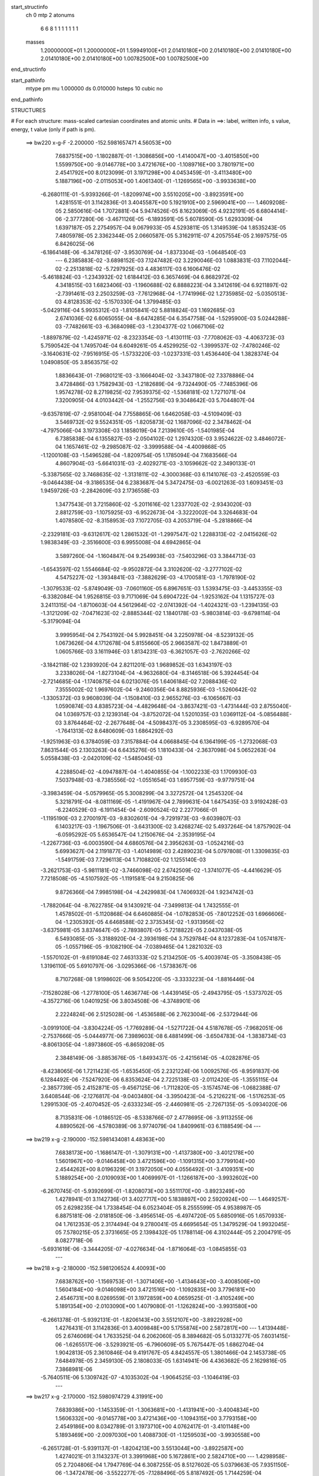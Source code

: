 start_structinfo
   ch         0
   mtp        2
   atonums
      6   6   8   1   1   1   1   1   1   1
   masses
     1.20000000E+01  1.20000000E+01  1.59949100E+01  2.01410180E+00  2.01410180E+00
     2.01410180E+00  2.01410180E+00  2.01410180E+00  1.00782500E+00  1.00782500E+00
end_structinfo

start_pathinfo
   mtype      pm
   mu         1.000000
   ds         0.010000
   hsteps     10
   cubic      no
end_pathinfo

STRUCTURES

# For each structure: mass-scaled cartesian coordinates and atomic units.
# Data in ==>: label, written info, s value, energy, t value (only if path is pm).

 ==>   bw220         x-g-F     -2.200000   -152.5981657471  4.56053E+00
    7.6837515E+00   -1.1802887E-01   -1.3086856E+00   -1.4140047E+00   -3.4015850E+00
    1.5599750E+00   -9.0146778E+00    3.4721676E+00   -1.1089716E+00    3.7801971E+00
    2.4541792E+00    8.0123099E-01    3.1971298E+00    4.0453459E-01   -3.4113480E+00
    5.1887196E+00   -2.0115053E+00    1.4061340E-01   -1.1269565E+00   -3.9933638E+00
   -6.2680111E-01   -5.9393266E-01   -1.8209974E+00    3.5510205E+00   -3.8923591E+00
    1.4281551E-01    3.1142836E-01    3.4045587E+00    5.1921910E+00    2.5969041E+00
    ---
    1.4609208E-05    2.5850616E-04    1.7072881E-04    5.9474526E-05    8.1623069E-05
    4.9232191E-05    6.6804414E-06   -2.3777280E-06   -3.4671126E-05   -6.1893591E-05
    5.6078590E-05    1.6293309E-04    1.6397187E-05    2.2754957E-04    9.0679933E-05
    4.5293811E-05    1.3149539E-04    1.8535243E-05    7.4805978E-05    2.3362344E-05
    2.0660587E-05    5.3162911E-07    4.2057554E-05    2.1697575E-05    6.8426025E-06
   -6.1864148E-06   -6.3478126E-07   -3.9530769E-04   -1.8373304E-03   -1.0648540E-03
    ---
    6.2385883E-02   -3.6898152E-03    7.1247482E-02    3.2290046E-03    1.0883831E-03
    7.1102044E-02   -2.2513818E-02   -5.7297925E-03    4.4836117E-03    6.1606476E-02
   -5.4618824E-03   -1.2343932E-02    1.6184412E-03    6.3657469E-04    6.8682972E-02
    4.3418515E-03    1.6823406E-03   -1.1960688E-02    6.8888223E-04    3.3412619E-04
    6.9211897E-02   -2.7391461E-03    2.2503259E-03   -7.7612968E-04   -1.7741996E-02
    1.2735985E-02   -5.0350513E-03    4.8128353E-02   -5.1570330E-04    1.3799485E-03
   -5.0429116E-04    5.9935312E-03   -1.8105841E-02    5.8818824E-03    1.1692685E-03
    2.6741036E-02    6.6065055E-04   -8.6474285E-04    6.3547758E-04   -1.5295900E-03
    5.0244288E-03   -7.7482661E-03   -6.3684098E-03   -1.2304377E-02    1.0667106E-02
   -1.8897879E-02   -1.4245971E-02   -8.2323354E-03   -1.4130111E-03   -7.7708062E-03
   -4.4063723E-03    5.7590542E-04    1.7495704E-04    6.6049261E-05    4.4529925E-02
   -1.3999537E-02   -7.4780246E-02   -3.1640631E-02   -7.9516915E-05   -1.5733220E-03
   -1.0237331E-03    1.4536440E-04    1.3828374E-04    1.0490850E-05    3.8563575E-02
    1.8836643E-01   -7.9680121E-03   -3.1666404E-02   -3.3437180E-02    7.3378886E-04
    3.4728486E-03    1.7582943E-03   -1.2182689E-04   -9.7324490E-05   -7.7485396E-06
    1.9574278E-02    8.2719825E-02    7.9539375E-02   -1.5368181E-02    1.7271071E-04
    7.3200905E-04    4.0103442E-04   -1.2552756E-03    9.3048642E-03    5.7044807E-04
   -9.6357819E-07   -2.9581004E-04    7.7558865E-06    1.6462058E-03   -4.5109409E-03
    3.5469732E-02    9.5524351E-05   -1.8205873E-02    1.1687096E-02    2.3478462E-04
   -4.7975066E-04    3.1973308E-03    1.1858019E-04    7.2139610E-05   -1.5401985E-04
    6.7385838E-04    6.1355827E-03   -2.0504102E-02    1.2974320E-03    3.9524622E-02
    3.4846072E-04    1.1657461E-02   -9.2985087E-02   -3.3999588E-04   -4.4009868E-05
   -1.1200108E-03   -1.5496528E-04   -1.8209754E-05    1.1785094E-04    7.1683566E-04
    4.8607904E-03   -5.6641031E-03   -2.4029271E-03   -3.1059662E-02    2.3490133E-01
   -5.3387565E-02    3.7468635E-02   -1.3131811E-02   -4.3000368E-03    6.1141076E-03
   -2.4520559E-03   -9.0464438E-04   -9.3186535E-04    6.2383687E-04    5.3472475E-03
   -6.0021263E-03    1.6093451E-03    1.9459726E-03   -2.2842609E-03    2.1736558E-03
    1.3477543E-01    3.7215860E-02   -5.2011616E-02    1.2337702E-02   -2.9343020E-03
    2.8812759E-03   -1.1075925E-03   -6.9522673E-04   -3.3222002E-04    3.3264683E-04
    1.4078580E-02   -8.3158953E-03    7.1072705E-03    4.2053719E-04   -5.2818866E-04
   -2.2329181E-03   -9.6312617E-02    1.2861532E-01   -1.2997547E-02    1.2288313E-02
   -2.0415626E-02    1.9838349E-03   -2.3516600E-03    6.9955008E-04    4.6942865E-04
    3.5897260E-04   -1.1604847E-04    9.2549938E-03   -7.5403296E-03    3.3844713E-03
   -1.6543597E-02    1.5546684E-02   -9.9502872E-04    3.3102620E-02   -3.2777102E-02
    4.5475227E-02   -1.3934841E-03   -7.3882629E-03   -4.1700581E-03   -1.7978190E-02
   -1.3079533E-02   -5.8749049E-03   -7.0601160E-05    6.8967651E-03    1.5393475E-03
   -3.4453355E-03   -6.3382084E-04    1.9526815E-03    9.7171069E-04    5.6904722E-04
   -1.9253162E-04    1.1315727E-03    3.2411315E-04   -1.8710603E-04    4.5612964E-02
   -2.0741392E-04   -1.4024321E-03   -1.2394135E-03   -1.3121209E-02   -7.0471623E-02
   -2.8885344E-02    1.1840178E-03   -5.9803814E-03   -9.6798114E-04   -5.3179094E-04
    3.9995954E-04    2.7543192E-04    5.9928451E-04    3.2250978E-04   -8.5239132E-05
    1.0673626E-04    4.1712678E-04    5.8155660E-05    2.9663587E-02    1.8473889E-01
    1.0605766E-03    3.1611946E-03    1.8134231E-03   -6.3621057E-03   -2.7620266E-02
   -3.1842118E-02    1.2393920E-04    2.8211201E-03    1.9689852E-03    1.6343197E-03
    3.2338026E-04   -1.8273104E-04   -4.9632680E-04   -8.3146518E-06    5.3924454E-04
   -2.7214685E-04   -1.1740875E-04    6.0213076E-05    1.6406184E-02    7.2088436E-02
    7.3555002E-02    1.9697602E-04   -9.2460356E-04    8.8825936E-03   -1.5260642E-02
   -1.3305372E-03    9.9608039E-04   -1.1508410E-03    2.9655276E-03   -6.1065667E-03
    1.0590874E-03    4.8385723E-04   -4.4829648E-04   -3.8637421E-03   -1.4731444E-03
    2.8755040E-04    1.0369757E-03    2.1239314E-04   -3.8752072E-04    1.5201035E-03
    1.0369112E-04   -5.0856488E-03    3.8764464E-02   -2.2677648E-04   -4.5098437E-05
    3.2308595E-03   -6.9289570E-04   -1.7641313E-02    8.6480609E-03    1.6864292E-03
   -1.9251963E-03    6.3784059E-03    7.3157884E-04    4.0668845E-04    6.1364199E-05
   -1.2732068E-03    7.8631544E-05    2.1303263E-04    6.6435276E-05    1.1810433E-04
   -2.3637098E-04    5.0652263E-04    5.0558438E-03   -2.0420109E-02   -1.5485045E-03
    4.2288504E-02   -4.0947887E-04   -1.4040855E-04   -1.1002233E-03    1.1709930E-03
    7.5037948E-03   -8.7385556E-02   -1.0551654E-03    1.6957759E-03   -9.9779751E-04
   -3.3983459E-04   -5.0579965E-05    5.3008299E-04    3.3272572E-04    1.2545320E-04
    5.3218791E-04   -8.0811169E-05   -1.4191967E-04    2.7899631E-04    1.6475435E-03
    3.9192428E-03   -6.2240529E-03   -6.1911454E-04   -2.6090524E-02    2.2277066E-01
   -1.1195190E-03    2.2700197E-03   -9.8302601E-04   -9.7291973E-03   -9.6039807E-03
    6.1403217E-03   -1.1967506E-01   -3.6431300E-02    3.4268274E-02    5.4937264E-04
    1.8757902E-04   -6.0595292E-05    5.6536547E-04    1.2150676E-04   -2.3539195E-04
   -1.2267736E-03   -6.0003590E-04    4.6860576E-04    2.3956263E-03   -1.0524216E-03
    5.6993627E-04    2.1191877E-03   -1.4014989E-03    2.4289023E-04    5.0797808E-01
    1.3309835E-03   -1.5491759E-03    7.7296113E-04    1.7108820E-02    1.1255140E-03
   -3.2621753E-03   -5.9811181E-02   -3.7466098E-02    2.6742509E-02   -1.3741077E-05
   -4.4416629E-05    7.7218508E-05   -4.5107592E-05   -1.1191581E-04    9.2150825E-06
    9.8726366E-04    7.9985198E-04   -4.2429983E-04    1.7406932E-04    1.9234742E-03
   -1.7882064E-04   -8.7622785E-04    9.1430921E-04   -7.3499813E-04    1.7432555E-01
    1.4578502E-01   -5.1120868E-04    6.6460885E-04   -1.0782853E-05   -7.8012252E-03
    1.6966606E-04   -1.2305392E-05    4.6468588E-02    2.3735345E-02   -1.9313956E-02
   -3.6375981E-05    3.8374647E-05   -2.7893807E-05   -5.7218822E-05    2.0437038E-05
    6.5493085E-05   -3.3188920E-04   -2.3936198E-04    3.7529784E-04    8.1237283E-04
    1.0574187E-05   -1.0557196E-05   -9.1082190E-04   -7.0389465E-04    1.2821032E-03
   -1.5570102E-01   -9.6191084E-02    7.4631333E-02    5.2134250E-05   -5.4003974E-05
   -3.3508438E-05    1.3196110E-05    5.6910797E-06   -3.0295366E-06   -1.5738367E-06
    8.7107268E-08    1.9198602E-06    9.5054220E-05   -3.3333223E-04   -1.8816446E-04
   -7.1528028E-06   -1.2778100E-05    1.4636774E-06   -1.4439145E-05   -2.4943795E-05
   -1.5373702E-05   -4.3572716E-06    1.0401925E-06    3.8034508E-06   -4.3748901E-06
    2.2224824E-06    2.5125028E-06   -1.4536588E-06    2.7623004E-06   -2.5372944E-06
   -3.0919100E-04   -3.8304224E-05   -1.7769289E-04   -1.5271722E-04    4.5187678E-05
   -7.9682051E-06   -2.7537666E-05   -5.0444977E-06    7.3989603E-08    6.4881499E-06
   -3.6504783E-04   -1.3838734E-03   -8.8061305E-04   -1.8973860E-05   -6.8659208E-05
    2.3848149E-06   -3.8853676E-05   -1.8493437E-05   -2.4215614E-05   -4.0282876E-05
   -8.4238065E-06    1.7211423E-05   -1.6535450E-05    2.2321224E-06    1.0092576E-05
   -8.9591837E-06    6.1284492E-06   -7.5247920E-06    6.8353624E-04    2.7225138E-03
   -2.0112420E-05   -1.3555115E-04   -2.3857739E-05    2.4152871E-05   -9.4567125E-06
   -1.7112820E-05   -3.1574574E-06   -1.0682388E-07    3.6408544E-06   -2.1276817E-04
   -9.0403480E-04   -3.3950423E-04   -5.2126221E-06   -1.5176253E-05    1.2991530E-05
   -2.4070452E-05   -2.6333234E-05   -2.4460981E-05   -2.7267135E-05   -5.0934020E-06
    8.7135831E-06   -1.0186512E-05   -8.5338766E-07    2.4778695E-06   -3.9113255E-06
    4.8890562E-06   -4.5780389E-06    3.9774079E-04    1.8409961E-03    6.1188549E-04
    ---
 ==>   bw219           x-g     -2.190000   -152.5981434081  4.48363E+00
    7.6838173E+00   -1.1686147E-01   -1.3079131E+00   -1.4137380E+00   -3.4012178E+00
    1.5601967E+00   -9.0146458E+00    3.4721596E+00   -1.1091315E+00    3.7799104E+00
    2.4544262E+00    8.0196329E-01    3.1972050E+00    4.0556492E-01   -3.4109351E+00
    5.1889254E+00   -2.0109093E+00    1.4069997E-01   -1.1266187E+00   -3.9932602E+00
   -6.2670745E-01   -5.9392699E-01   -1.8208073E+00    3.5511170E+00   -3.8923249E+00
    1.4278941E-01    3.1142736E-01    3.4027717E+00    5.1838897E+00    2.5920924E+00
    ---
    1.4649257E-05    2.6298235E-04    1.7338454E-04    6.0523404E-05    8.2555599E-05
    4.9538987E-05    6.8875181E-06   -2.0181850E-06   -3.4956514E-05   -6.4974720E-05
    5.6850916E-05    1.6570933E-04    1.7612353E-05    2.3174494E-04    9.2780041E-05
    4.6695654E-05    1.3479529E-04    1.9932045E-05    7.5780215E-05    2.3731665E-05
    2.1398432E-05    1.1788114E-06    4.3102444E-05    2.2004791E-05    8.0827718E-06
   -5.6931619E-06   -3.3444205E-07   -4.0276634E-04   -1.8716064E-03   -1.0845855E-03
    ---
 ==>   bw218           x-g     -2.180000   -152.5981206524  4.40093E+00
    7.6838762E+00   -1.1569753E-01   -1.3071406E+00   -1.4134643E+00   -3.4008506E+00
    1.5604184E+00   -9.0146098E+00    3.4721516E+00   -1.1092835E+00    3.7796181E+00
    2.4546731E+00    8.0269559E-01    3.1972859E+00    4.0659525E-01   -3.4105249E+00
    5.1891354E+00   -2.0103090E+00    1.4079080E-01   -1.1262824E+00   -3.9931580E+00
   -6.2661378E-01   -5.9392131E-01   -1.8206143E+00    3.5512107E+00   -3.8922928E+00
    1.4276431E-01    3.1142836E-01    3.4009848E+00    5.1755874E+00    2.5872817E+00
    ---
    1.4139448E-05    2.6746069E-04    1.7633525E-04    6.2062060E-05    8.3894682E-05
    5.0133277E-05    7.6031415E-06   -1.6265517E-06   -3.5293921E-05   -6.7960609E-05
    5.7675447E-05    1.6862704E-04    1.9042813E-05    2.3610846E-04    9.4191767E-05
    4.8424557E-05    1.3801466E-04    2.1453738E-05    7.6484978E-05    2.3459130E-05
    2.1808033E-05    1.6314941E-06    4.4363682E-05    2.1629816E-05    7.3868981E-06
   -5.7640511E-06    5.1309742E-07   -4.1035302E-04   -1.9064525E-03   -1.1046419E-03
    ---
 ==>   bw217           x-g     -2.170000   -152.5980974729  4.31991E+00
    7.6839386E+00   -1.1453359E-01   -1.3063681E+00   -1.4131941E+00   -3.4004834E+00
    1.5606332E+00   -9.0145778E+00    3.4721436E+00   -1.1094315E+00    3.7793158E+00
    2.4549186E+00    8.0342789E-01    3.1973710E+00    4.0762417E-01   -3.4101148E+00
    5.1893469E+00   -2.0097030E+00    1.4088730E-01   -1.1259503E+00   -3.9930558E+00
   -6.2651728E-01   -5.9391137E-01   -1.8204213E+00    3.5513044E+00   -3.8922587E+00
    1.4274021E-01    3.1143237E-01    3.3991968E+00    5.1672861E+00    2.5824710E+00
    ---
    1.4298958E-05    2.7204806E-04    1.7947769E-04    6.3087255E-05    8.5127602E-05
    5.0379663E-05    7.9351150E-06   -1.3472478E-06   -3.5522277E-05   -7.1288496E-05
    5.8187492E-05    1.7144259E-04    2.0394567E-05    2.4052347E-04    9.5561545E-05
    4.9838685E-05    1.4161085E-04    2.2842544E-05    7.7325224E-05    2.3573636E-05
    2.2574858E-05    2.3526333E-06    4.5475137E-05    2.1808334E-05    8.2802626E-06
   -5.3193635E-06    8.9783507E-07   -4.1806967E-04   -1.9418757E-03   -1.1250268E-03
    ---
 ==>   bw216           x-g     -2.160000   -152.5980738691  4.24057E+00
    7.6840044E+00   -1.1337312E-01   -1.3056026E+00   -1.4129204E+00   -3.4001231E+00
    1.5608445E+00   -9.0145418E+00    3.4721356E+00   -1.1095835E+00    3.7790064E+00
    2.4551656E+00    8.0415736E-01    3.1974604E+00    4.0865450E-01   -3.4097032E+00
    5.1895583E+00   -2.0090941E+00    1.4098665E-01   -1.1256210E+00   -3.9929565E+00
   -6.2642077E-01   -5.9390002E-01   -1.8202254E+00    3.5513980E+00   -3.8922245E+00
    1.4271913E-01    3.1143840E-01    3.3974099E+00    5.1589838E+00    2.5776613E+00
    ---
    1.4465022E-05    2.7634003E-04    1.8241999E-04    6.4507712E-05    8.6291467E-05
    5.0358674E-05    8.3157736E-06   -1.0499978E-06   -3.5711036E-05   -7.4544728E-05
    5.9222518E-05    1.7449434E-04    2.1755190E-05    2.4506728E-04    9.7439110E-05
    5.0846374E-05    1.4559122E-04    2.4245872E-05    7.8071065E-05    2.3728325E-05
    2.3350514E-05    2.8892308E-06    4.6725676E-05    2.2433561E-05    8.5776175E-06
   -4.8292344E-06    1.3519807E-06   -4.2591571E-04   -1.9778761E-03   -1.1457420E-03
    ---
 ==>   bw215           x-g     -2.150000   -152.5980498276  4.16285E+00
    7.6840633E+00   -1.1221611E-01   -1.3048335E+00   -1.4126502E+00   -3.3997629E+00
    1.5610524E+00   -9.0145018E+00    3.4721356E+00   -1.1097354E+00    3.7786899E+00
    2.4554125E+00    8.0488682E-01    3.1975541E+00    4.0968483E-01   -3.4092959E+00
    5.1897726E+00   -2.0084796E+00    1.4109167E-01   -1.1252932E+00   -3.9928571E+00
   -6.2632143E-01   -5.9388725E-01   -1.8200267E+00    3.5514903E+00   -3.8921904E+00
    1.4269805E-01    3.1144543E-01    3.3956229E+00    5.1506825E+00    2.5728526E+00
    ---
    1.4438424E-05    2.8075932E-04    1.8564238E-04    6.5676394E-05    8.7315961E-05
    5.0626891E-05    8.9278009E-06   -5.5694585E-07   -3.6020310E-05   -7.7800826E-05
    6.0218583E-05    1.7762871E-04    2.3315062E-05    2.4977263E-04    9.8632022E-05
    5.2216975E-05    1.4949111E-04    2.5723291E-05    7.8963488E-05    2.4051255E-05
    2.4260795E-05    3.6037515E-06    4.8075758E-05    2.2381804E-05    8.3676025E-06
   -4.9216954E-06    2.1730386E-06   -4.3389616E-04   -2.0144705E-03   -1.1667954E-03
    ---
 ==>   bw214           x-g     -2.140000   -152.5980253378  4.08670E+00
    7.6841222E+00   -1.1105563E-01   -1.3040749E+00   -1.4123835E+00   -3.3994026E+00
    1.5612637E+00   -9.0144658E+00    3.4721356E+00   -1.1098794E+00    3.7783663E+00
    2.4556595E+00    8.0561628E-01    3.1976506E+00    4.1071374E-01   -3.4088886E+00
    5.1899898E+00   -2.0078623E+00    1.4120094E-01   -1.1249682E+00   -3.9927606E+00
   -6.2622209E-01   -5.9387022E-01   -1.8198280E+00    3.5515811E+00   -3.8921563E+00
    1.4267898E-01    3.1145546E-01    3.3938340E+00    5.1423792E+00    2.5680429E+00
    ---
    1.4410336E-05    2.8538437E-04    1.8844361E-04    6.6858241E-05    8.8661822E-05
    5.1066741E-05    9.4608512E-06   -1.7610676E-07   -3.6257805E-05   -8.1176962E-05
    6.1324095E-05    1.8100088E-04    2.4870395E-05    2.5447647E-04    1.0039187E-04
    5.3931346E-05    1.5310752E-04    2.7462397E-05    7.9738826E-05    2.3810157E-05
    2.4902925E-05    4.2955881E-06    4.9424170E-05    2.2317899E-05    8.4559675E-06
   -4.7303047E-06    2.8049171E-06   -4.4201293E-04   -2.0516728E-03   -1.1881958E-03
    ---
 ==>   bw213           x-g     -2.130000   -152.5980003993  4.01211E+00
    7.6841811E+00   -1.0989862E-01   -1.3033163E+00   -1.4121133E+00   -3.3990458E+00
    1.5614646E+00   -9.0144258E+00    3.4721356E+00   -1.1100234E+00    3.7780328E+00
    2.4559036E+00    8.0634575E-01    3.1977528E+00    4.1174408E-01   -3.4084784E+00
    5.1902097E+00   -2.0072435E+00    1.4131590E-01   -1.1246475E+00   -3.9926641E+00
   -6.2611990E-01   -5.9385177E-01   -1.8196265E+00    3.5516719E+00   -3.8921201E+00
    1.4266091E-01    3.1146852E-01    3.3920450E+00    5.1340770E+00    2.5632342E+00
    ---
    1.4361886E-05    2.9046393E-04    1.9120747E-04    6.7970379E-05    8.9969623E-05
    5.1108212E-05    9.9743922E-06    1.7673686E-07   -3.6452392E-05   -8.4794411E-05
    6.1850268E-05    1.8412765E-04    2.6449369E-05    2.5914001E-04    1.0272805E-04
    5.5936821E-05    1.5654123E-04    2.9300958E-05    8.0530654E-05    2.3890552E-05
    2.5818922E-05    5.0379648E-06    5.0749858E-05    2.2744889E-05    8.8695814E-06
   -4.5521823E-06    3.4205502E-06   -4.5026499E-04   -2.0894754E-03   -1.2099369E-03
    ---
 ==>   bw212           x-g     -2.120000   -152.5979750007  3.93902E+00
    7.6842399E+00   -1.0874508E-01   -1.3025576E+00   -1.4118396E+00   -3.3986890E+00
    1.5616690E+00   -9.0143898E+00    3.4721356E+00   -1.1101674E+00    3.7776908E+00
    2.4561448E+00    8.0707521E-01    3.1978592E+00    4.1277441E-01   -3.4080711E+00
    5.1904325E+00   -2.0066191E+00    1.4143653E-01   -1.1243282E+00   -3.9925704E+00
   -6.2601772E-01   -5.9383048E-01   -1.8194236E+00    3.5517628E+00   -3.8920840E+00
    1.4264484E-01    3.1148157E-01    3.3902560E+00    5.1257737E+00    2.5584265E+00
    ---
    1.4389811E-05    2.9540588E-04    1.9442578E-04    6.9616615E-05    9.1190904E-05
    5.1349516E-05    1.0038808E-05    5.3277800E-07   -3.6584890E-05   -8.8634684E-05
    6.2141728E-05    1.8721188E-04    2.8135598E-05    2.6407148E-04    1.0428569E-04
    5.7627420E-05    1.6041033E-04    3.1079980E-05    8.1197964E-05    2.3811785E-05
    2.6519058E-05    5.7581274E-06    5.2267849E-05    2.3046017E-05    9.9213523E-06
   -3.7090018E-06    3.6092443E-06   -4.5865656E-04   -2.1278917E-03   -1.2320280E-03
    ---
 ==>   bw211           x-g     -2.110000   -152.5979491421  3.86744E+00
    7.6842988E+00   -1.0759846E-01   -1.3018025E+00   -1.4115694E+00   -3.3983356E+00
    1.5618664E+00   -9.0143498E+00    3.4721436E+00   -1.1103113E+00    3.7773417E+00
    2.4563889E+00    8.0780468E-01    3.1979699E+00    4.1380616E-01   -3.4076624E+00
    5.1906582E+00   -2.0059904E+00    1.4156000E-01   -1.1240117E+00   -3.9924768E+00
   -6.2591412E-01   -5.9380635E-01   -1.8192192E+00    3.5518522E+00   -3.8920478E+00
    1.4262979E-01    3.1149863E-01    3.3884671E+00    5.1174714E+00    2.5536198E+00
    ---
    1.4498221E-05    2.9982273E-04    1.9724022E-04    7.0851209E-05    9.2328013E-05
    5.1466730E-05    1.0424812E-05    1.0880948E-06   -3.6834913E-05   -9.2258800E-05
    6.3689651E-05    1.9093484E-04    2.9806488E-05    2.6918277E-04    1.0627439E-04
    5.9349460E-05    1.6445846E-04    3.2951546E-05    8.2104258E-05    2.4090650E-05
    2.7599642E-05    6.6131726E-06    5.3699280E-05    2.3319163E-05    1.0118322E-05
   -3.5999795E-06    4.3012571E-06   -4.6718863E-04   -2.1669321E-03   -1.2544740E-03
    ---
 ==>   bw210         x-g-F     -2.100000   -152.5979228020  3.79729E+00
    7.6843577E+00   -1.0645531E-01   -1.3010507E+00   -1.4113027E+00   -3.3979823E+00
    1.5620604E+00   -9.0143138E+00    3.4721516E+00   -1.1104513E+00    3.7769826E+00
    2.4566330E+00    8.0853698E-01    3.1980849E+00    4.1483933E-01   -3.4072551E+00
    5.1908867E+00   -2.0053602E+00    1.4168915E-01   -1.1236980E+00   -3.9923831E+00
   -6.2580626E-01   -5.9377939E-01   -1.8190134E+00    3.5519402E+00   -3.8920117E+00
    1.4261473E-01    3.1151771E-01    3.3866761E+00    5.1091681E+00    2.5488121E+00
    ---
    1.4609487E-05    3.0442539E-04    2.0004076E-04    7.2059734E-05    9.3473188E-05
    5.1644069E-05    1.0896229E-05    1.6776934E-06   -3.7121746E-05   -9.6115740E-05
    6.5277588E-05    1.9483208E-04    3.1559940E-05    2.7431825E-04    1.0819754E-04
    6.1317969E-05    1.6828318E-04    3.4891852E-05    8.2996297E-05    2.4507795E-05
    2.8739175E-05    7.5198197E-06    5.5167264E-05    2.3508821E-05    1.0012058E-05
   -3.6739278E-06    5.1309563E-06   -4.7586644E-04   -2.2066172E-03   -1.2772866E-03
    ---
    6.2407460E-02   -3.7008903E-03    7.1266928E-02    3.2182914E-03    1.1046018E-03
    7.1123275E-02   -2.2519834E-02   -5.7471281E-03    4.4766176E-03    6.1611131E-02
   -5.4763153E-03   -1.2354795E-02    1.6197736E-03    6.4485364E-04    6.8692936E-02
    4.3365739E-03    1.6872125E-03   -1.1955758E-02    6.8521369E-04    3.3533068E-04
    6.9209836E-02   -2.7424847E-03    2.2486909E-03   -7.7745684E-04   -1.7748983E-02
    1.2732576E-02   -5.0430448E-03    4.8129819E-02   -5.1773485E-04    1.3804277E-03
   -5.0463839E-04    5.9933668E-03   -1.8092883E-02    5.8848395E-03    1.1726201E-03
    2.6727426E-02    6.6071477E-04   -8.6349150E-04    6.3567040E-04   -1.5342302E-03
    5.0282445E-03   -7.7537080E-03   -6.3668778E-03   -1.2314771E-02    1.0681180E-02
   -1.8857320E-02   -1.4173365E-02   -8.2258908E-03   -1.4172475E-03   -7.7774805E-03
   -4.4170399E-03    5.7536473E-04    1.7486782E-04    6.6926174E-05    4.4432928E-02
   -1.3933188E-02   -7.4766856E-02   -3.1761637E-02   -9.0398460E-05   -1.5874763E-03
   -1.0303496E-03    1.4709183E-04    1.3880123E-04    9.9244330E-06    3.8433247E-02
    1.8846638E-01   -7.9661067E-03   -3.1792380E-02   -3.3564515E-02    7.3249977E-04
    3.4701393E-03    1.7624987E-03   -1.2062477E-04   -9.6905257E-05   -8.3875872E-06
    1.9576366E-02    8.3117120E-02    7.9902985E-02   -1.5370707E-02    1.6982023E-04
    7.5092039E-04    4.0182270E-04   -1.2646939E-03    9.2990793E-03    5.7181991E-04
   -5.9998010E-07   -2.9537484E-04    9.4583028E-06    1.6492960E-03   -4.4895717E-03
    3.5462038E-02    9.2717732E-05   -1.8246211E-02    1.1833841E-02    2.3694904E-04
   -4.8451414E-04    3.2056811E-03    1.1995484E-04    7.2555894E-05   -1.5466568E-04
    6.7482277E-04    6.1764157E-03   -2.0493496E-02    1.3022124E-03    3.9623961E-02
    3.6711811E-04    1.1798037E-02   -9.2945590E-02   -3.3995270E-04   -4.6644429E-05
   -1.1104857E-03   -1.5457856E-04   -1.8009235E-05    1.1729008E-04    7.1571712E-04
    4.8875891E-03   -5.7074596E-03   -2.4472443E-03   -3.1423354E-02    2.3480394E-01
   -5.3463299E-02    3.7486418E-02   -1.3101270E-02   -4.2968637E-03    6.1118549E-03
   -2.4450816E-03   -9.0432960E-04   -9.3172710E-04    6.2357042E-04    5.3346508E-03
   -5.9817932E-03    1.5945956E-03    1.9539464E-03   -2.2918375E-03    2.1738289E-03
    1.3495959E-01    3.7232280E-02   -5.1966783E-02    1.2294110E-02   -2.9441536E-03
    2.8889480E-03   -1.1090961E-03   -6.9693852E-04   -3.3372361E-04    3.3340604E-04
    1.4090114E-02   -8.3123876E-03    7.1046730E-03    4.4694226E-04   -5.5143227E-04
   -2.2348147E-03   -9.6360126E-02    1.2850913E-01   -1.2968037E-02    1.2246899E-02
   -2.0389964E-02    1.9771416E-03   -2.3452307E-03    6.9459298E-04    4.6772504E-04
    3.5821137E-04   -1.1527688E-04    9.2889226E-03   -7.5506295E-03    3.3932894E-03
   -1.6551786E-02    1.5527340E-02   -9.7298665E-04    3.3028765E-02   -3.2660587E-02
    4.5394624E-02   -1.3864310E-03   -7.3885806E-03   -4.1730998E-03   -1.7955713E-02
   -1.3035671E-02   -5.8498223E-03   -7.4665122E-05    6.8979132E-03    1.5387515E-03
   -3.4464420E-03   -6.3546551E-04    1.9565391E-03    9.6840384E-04    5.6961738E-04
   -1.9066474E-04    1.1333476E-03    3.2573701E-04   -1.8645193E-04    4.5555887E-02
   -2.0644058E-04   -1.4068907E-03   -1.2431851E-03   -1.3078202E-02   -7.0498498E-02
   -2.8891767E-02    1.1875132E-03   -5.9742095E-03   -9.6501969E-04   -5.3478851E-04
    4.0015041E-04    2.7877980E-04    5.9889828E-04    3.2315436E-04   -8.4210088E-05
    1.0828445E-04    4.1831662E-04    5.8372327E-05    2.9551992E-02    1.8480029E-01
    1.0552709E-03    3.1574356E-03    1.8139452E-03   -6.3360915E-03   -2.7624202E-02
   -3.1840484E-02    1.2123355E-04    2.8246784E-03    1.9696226E-03    1.6313745E-03
    3.2324824E-04   -1.8168683E-04   -4.9617026E-04   -1.0672981E-05    5.3715271E-04
   -2.7248869E-04   -1.1770213E-04    6.0751214E-05    1.6349381E-02    7.2101977E-02
    7.3547101E-02    1.9373073E-04   -9.2884153E-04    8.8827625E-03   -1.5260539E-02
   -1.3315314E-03    1.0214088E-03   -1.1509928E-03    2.9648866E-03   -6.1112072E-03
    1.0624405E-03    4.8911423E-04   -4.4558118E-04   -3.8621442E-03   -1.4740646E-03
    2.8406597E-04    1.0338254E-03    2.1425832E-04   -3.8752542E-04    1.5209643E-03
    9.8629655E-05   -5.0691351E-03    3.8768302E-02   -2.3009371E-04   -4.7671955E-05
    3.2376783E-03   -6.9366181E-04   -1.7639886E-02    8.6324951E-03    1.6835062E-03
   -1.9221528E-03    6.3763120E-03    7.3255151E-04    4.0964454E-04    6.4223377E-05
   -1.2765605E-03    7.6259685E-05    2.1333203E-04    6.5544496E-05    1.1774451E-04
   -2.3519299E-04    5.1314690E-04    5.0539888E-03   -2.0424385E-02   -1.5335674E-03
    4.2284315E-02   -4.0856317E-04   -1.3943816E-04   -1.0970647E-03    1.1964258E-03
    7.4923026E-03   -8.7386414E-02   -1.0556975E-03    1.6961707E-03   -1.0025625E-03
   -3.4090741E-04   -5.2970119E-05    5.3104337E-04    3.3048416E-04    1.2333183E-04
    5.3216706E-04   -7.9614673E-05   -1.4223814E-04    2.7766830E-04    1.6486993E-03
    3.9191475E-03   -6.2229845E-03   -6.8231291E-04   -2.6061917E-02    2.2277606E-01
   -1.1230025E-03    2.2717625E-03   -9.8324216E-04   -9.7306438E-03   -9.6055495E-03
    6.1455252E-03   -1.1964059E-01   -3.6438200E-02    3.4283445E-02    5.4921850E-04
    1.8878215E-04   -5.8817345E-05    5.6675738E-04    1.2291168E-04   -2.3557764E-04
   -1.2270488E-03   -6.0253215E-04    4.6659684E-04    2.3934186E-03   -1.0508625E-03
    5.7009693E-04    2.1223263E-03   -1.4019807E-03    2.4429576E-04    5.0785512E-01
    1.3305024E-03   -1.5454991E-03    7.7261211E-04    1.7099371E-02    1.1288969E-03
   -3.2603878E-03   -5.9809452E-02   -3.7470919E-02    2.6765517E-02   -1.3530193E-05
   -4.5446928E-05    7.6869518E-05   -4.4646997E-05   -1.1254234E-04    8.3177789E-06
    9.8570405E-04    8.0111147E-04   -4.2254866E-04    1.7270775E-04    1.9209318E-03
   -1.7834810E-04   -8.7585660E-04    9.1417126E-04   -7.3513096E-04    1.7435482E-01
    1.4578724E-01   -5.1358542E-04    6.6561314E-04   -1.1687783E-05   -7.8112186E-03
    1.6721941E-04   -1.1269869E-05    4.6499809E-02    2.3762324E-02   -1.9346082E-02
   -3.6093753E-05    3.9780855E-05   -2.7375215E-05   -5.7168641E-05    2.0212088E-05
    6.6042690E-05   -3.3322047E-04   -2.4078964E-04    3.7579452E-04    8.1239041E-04
    9.4772473E-06   -1.1411918E-05   -9.1168661E-04   -7.0569879E-04    1.2841798E-03
   -1.5577963E-01   -9.6289803E-02    7.4755250E-02    6.3107924E-05   -6.8480298E-05
   -4.1874038E-05    1.5590220E-05    7.2682442E-06   -3.2415028E-06   -1.8624988E-06
    8.0096738E-08    2.2481927E-06    1.2140071E-04   -3.8681529E-04   -2.1844973E-04
   -8.3922544E-06   -1.4323028E-05    1.7999396E-06   -1.6905657E-05   -2.9795263E-05
   -1.8202813E-05   -4.6638162E-06    1.3466655E-06    4.3768146E-06   -5.1359012E-06
    2.6140204E-06    2.9745010E-06   -1.5820451E-06    3.3927636E-06   -3.0058808E-06
   -3.8452293E-04   -5.1646009E-05   -2.2838247E-04   -1.9090063E-04    5.2569208E-05
   -8.2102935E-06   -3.1451971E-05   -5.8230102E-06    4.4512440E-08    7.4636519E-06
   -4.2203159E-04   -1.5893146E-03   -1.0192463E-03   -2.1344622E-05   -7.7424823E-05
    3.0666752E-06   -4.3820469E-05   -1.8964598E-05   -2.6397624E-05   -4.5980061E-05
   -9.9378801E-06    1.9780595E-05   -1.9076285E-05    2.5142959E-06    1.1848691E-05
   -1.0140536E-05    7.2965747E-06   -8.7354470E-06    8.1102942E-04    3.2020766E-03
   -2.7491861E-05   -1.7250466E-04   -3.1237301E-05    2.7879916E-05   -1.0623750E-05
   -1.9613411E-05   -3.6585109E-06   -1.7343251E-07    4.1762471E-06   -2.4555605E-04
   -1.0439516E-03   -3.8039734E-04   -5.2591816E-06   -1.4559557E-05    1.5906875E-05
   -2.7088168E-05   -3.0068976E-05   -2.7984782E-05   -3.1380140E-05   -6.0916885E-06
    9.8623278E-06   -1.1704822E-05   -1.1119071E-06    2.8237403E-06   -4.2602597E-06
    5.8839426E-06   -5.3465315E-06    4.7137429E-04    2.1755750E-03    7.0116995E-04
    ---
 ==>   bw209           x-g     -2.090000   -152.5978959798  3.73430E+00
    7.6844166E+00   -1.0530869E-01   -1.3002990E+00   -1.4110290E+00   -3.3976290E+00
    1.5622579E+00   -9.0142738E+00    3.4721596E+00   -1.1105953E+00    3.7766122E+00
    2.4568714E+00    8.0926786E-01    3.1982055E+00    4.1587108E-01   -3.4068478E+00
    5.1911166E+00   -2.0047230E+00    1.4182113E-01   -1.1233858E+00   -3.9922923E+00
   -6.2569840E-01   -5.9374959E-01   -1.8188034E+00    3.5520281E+00   -3.8919746E+00
    1.4260168E-01    3.1153879E-01    3.3848851E+00    5.1008648E+00    2.5440064E+00
    ---
    1.4905060E-05    3.0934817E-04    2.0323622E-04    7.3689025E-05    9.4898663E-05
    5.2047309E-05    1.0987473E-05    2.2058279E-06   -3.7340244E-05   -1.0042472E-04
    6.5642321E-05    1.9827533E-04    3.3449240E-05    2.7945558E-04    1.1003089E-04
    6.2927101E-05    1.7266694E-04    3.6647832E-05    8.3638694E-05    2.4289584E-05
    2.9504369E-05    8.3946057E-06    5.6706447E-05    2.3625424E-05    1.0828944E-05
   -3.2108092E-06    5.5665653E-06   -4.8468776E-04   -2.2469324E-03   -1.3004579E-03
    ---
 ==>   bw208           x-g     -2.080000   -152.5978686738  3.66676E+00
    7.6844755E+00   -1.0416900E-01   -1.2995473E+00   -1.4107588E+00   -3.3972826E+00
    1.5624484E+00   -9.0142298E+00    3.4721676E+00   -1.1107313E+00    3.7762361E+00
    2.4571099E+00    8.1000016E-01    3.1983318E+00    4.1690709E-01   -3.4064405E+00
    5.1913508E+00   -2.0040815E+00    1.4195737E-01   -1.1230779E+00   -3.9922029E+00
   -6.2558913E-01   -5.9371694E-01   -1.8185919E+00    3.5521176E+00   -3.8919364E+00
    1.4258863E-01    3.1156188E-01    3.3830942E+00    5.0925625E+00    2.5392017E+00
    ---
    1.5288297E-05    3.1407423E-04    2.0653005E-04    7.4798176E-05    9.6227891E-05
    5.2000790E-05    1.1531498E-05    2.7330763E-06   -3.7526857E-05   -1.0459027E-04
    6.6552688E-05    2.0189419E-04    3.5380809E-05    2.8488049E-04    1.1166538E-04
    6.4557150E-05    1.7722584E-04    3.8474793E-05    8.4466017E-05    2.4458632E-05
    3.0570351E-05    9.3767874E-06    5.8397340E-05    2.4145613E-05    1.0775105E-05
   -3.2740911E-06    6.3907668E-06   -4.9365517E-04   -2.2878943E-03   -1.3239955E-03
    ---
 ==>   bw207           x-g     -2.070000   -152.5978408636  3.60056E+00
    7.6845344E+00   -1.0302931E-01   -1.2987991E+00   -1.4104852E+00   -3.3969361E+00
    1.5626389E+00   -9.0141858E+00    3.4721756E+00   -1.1108673E+00    3.7758501E+00
    2.4573483E+00    8.1073247E-01    3.1984624E+00    4.1794168E-01   -3.4060318E+00
    5.1915835E+00   -2.0034358E+00    1.4209929E-01   -1.1227727E+00   -3.9921149E+00
   -6.2547843E-01   -5.9368288E-01   -1.8183776E+00    3.5522027E+00   -3.8918983E+00
    1.4257658E-01    3.1158597E-01    3.3813022E+00    5.0842592E+00    2.5343960E+00
    ---
    1.5772129E-05    3.1878008E-04    2.0953435E-04    7.6302694E-05    9.7596937E-05
    5.2409669E-05    1.1939867E-05    3.2558017E-06   -3.7717113E-05   -1.0897382E-04
    6.7488712E-05    2.0571571E-04    3.7401047E-05    2.9031232E-04    1.1384026E-04
    6.5869498E-05    1.8204750E-04    4.0329623E-05    8.5133880E-05    2.4488783E-05
    3.1462052E-05    1.0265451E-05    6.0225372E-05    2.4013493E-05    1.0691116E-05
   -3.1353399E-06    7.1159302E-06   -5.0277380E-04   -2.3295228E-03   -1.3479131E-03
    ---
 ==>   bw206           x-g     -2.060000   -152.5978125489  3.53570E+00
    7.6845898E+00   -1.0189308E-01   -1.2980543E+00   -1.4102150E+00   -3.3965897E+00
    1.5628225E+00   -9.0141378E+00    3.4721836E+00   -1.1110032E+00    3.7754556E+00
    2.4575853E+00    8.1146477E-01    3.1985972E+00    4.1897911E-01   -3.4056273E+00
    5.1918219E+00   -2.0027858E+00    1.4224689E-01   -1.1224690E+00   -3.9920283E+00
   -6.2536631E-01   -5.9364457E-01   -1.8181605E+00    3.5522893E+00   -3.8918581E+00
    1.4256754E-01    3.1161308E-01    3.3795092E+00    5.0759559E+00    2.5295923E+00
    ---
    1.5876363E-05    3.2400007E-04    2.1295640E-04    7.7552826E-05    9.9169082E-05
    5.2442060E-05    1.2255639E-05    3.6123724E-06   -3.7767398E-05   -1.1344575E-04
    6.7924735E-05    2.0934031E-04    3.9468272E-05    2.9596521E-04    1.1525767E-04
    6.8192900E-05    1.8621311E-04    4.2533048E-05    8.5867946E-05    2.4436211E-05
    3.2466308E-05    1.1311015E-05    6.2028969E-05    2.4348808E-05    1.1628702E-05
   -2.6745920E-06    7.5541550E-06   -5.1204365E-04   -2.3718131E-03   -1.3722074E-03
    ---
 ==>   bw205           x-g     -2.050000   -152.5977837265  3.47216E+00
    7.6846418E+00   -1.0076032E-01   -1.2973130E+00   -1.4099413E+00   -3.3962433E+00
    1.5629992E+00   -9.0140939E+00    3.4721956E+00   -1.1111392E+00    3.7750539E+00
    2.4578209E+00    8.1219707E-01    3.1987391E+00    4.2001512E-01   -3.4052200E+00
    5.1920632E+00   -2.0021316E+00    1.4239732E-01   -1.1221710E+00   -3.9919432E+00
   -6.2525136E-01   -5.9360483E-01   -1.8179405E+00    3.5523744E+00   -3.8918190E+00
    1.4255750E-01    3.1164119E-01    3.3777163E+00    5.0676536E+00    2.5247886E+00
    ---
    1.5876829E-05    3.2887662E-04    2.1588736E-04    7.9257663E-05    1.0070135E-04
    5.2205363E-05    1.2572835E-05    4.1803152E-06   -3.7908267E-05   -1.1789131E-04
    6.8992435E-05    2.1343276E-04    4.1693773E-05    3.0148879E-04    1.1786568E-04
    7.0261416E-05    1.9084633E-04    4.4587395E-05    8.6501964E-05    2.4518536E-05
    3.3646285E-05    1.2267981E-05    6.3771019E-05    2.5195453E-05    1.1867864E-05
   -2.5392605E-06    8.2507010E-06   -5.2146571E-04   -2.4147722E-03   -1.3968810E-03
    ---
 ==>   bw204           x-g     -2.040000   -152.5977543757  3.40989E+00
    7.6846937E+00   -9.9627562E-02   -1.2965751E+00   -1.4096711E+00   -3.3959004E+00
    1.5631793E+00   -9.0140499E+00    3.4722116E+00   -1.1112712E+00    3.7746438E+00
    2.4580536E+00    8.1292937E-01    3.1988867E+00    4.2105255E-01   -3.4048127E+00
    5.1923073E+00   -2.0014745E+00    1.4255343E-01   -1.1218744E+00   -3.9918594E+00
   -6.2513357E-01   -5.9356225E-01   -1.8177177E+00    3.5524582E+00   -3.8917788E+00
    1.4254847E-01    3.1167130E-01    3.3759233E+00    5.0593503E+00    2.5199860E+00
    ---
    1.6104840E-05    3.3425464E-04    2.1887768E-04    8.0499681E-05    1.0193473E-04
    5.2707748E-05    1.2928646E-05    4.8376631E-06   -3.8069793E-05   -1.2257367E-04
    6.9507969E-05    2.1725378E-04    4.4077398E-05    3.0720407E-04    1.2032018E-04
    7.2576696E-05    1.9529073E-04    4.6792002E-05    8.7325702E-05    2.4661088E-05
    3.4785111E-05    1.3350505E-05    6.5832794E-05    2.4716470E-05    1.2239530E-05
   -2.5287276E-06    8.9875448E-06   -5.3104561E-04   -2.4584224E-03   -1.4219473E-03
    ---
 ==>   bw203           x-g     -2.030000   -152.5977244960  3.34887E+00
    7.6847457E+00   -9.8501729E-02   -1.2958338E+00   -1.4093975E+00   -3.3955609E+00
    1.5633595E+00   -9.0140019E+00    3.4722276E+00   -1.1113992E+00    3.7742251E+00
    2.4582878E+00    8.1366168E-01    3.1990371E+00    4.2208997E-01   -3.4044039E+00
    5.1925542E+00   -2.0008117E+00    1.4271380E-01   -1.1215792E+00   -3.9917771E+00
   -6.2501577E-01   -5.9351684E-01   -1.8174949E+00    3.5525405E+00   -3.8917386E+00
    1.4253943E-01    3.1170343E-01    3.3741293E+00    5.0510470E+00    2.5151843E+00
    ---
    1.6295620E-05    3.3921279E-04    2.2204660E-04    8.2155432E-05    1.0336133E-04
    5.2828566E-05    1.3265889E-05    5.5183836E-06   -3.8242416E-05   -1.2727393E-04
    7.0423286E-05    2.2132679E-04    4.6407253E-05    3.1309423E-04    1.2265015E-04
    7.4628307E-05    2.0020065E-04    4.8965917E-05    8.8043440E-05    2.4846065E-05
    3.5992906E-05    1.4417015E-05    6.7817363E-05    2.4817572E-05    1.2189462E-05
   -2.5582254E-06    9.8084323E-06   -5.4078241E-04   -2.5027649E-03   -1.4474074E-03
    ---
 ==>   bw202           x-g     -2.020000   -152.5976940797  3.28907E+00
    7.6847977E+00   -9.7375896E-02   -1.2950960E+00   -1.4091238E+00   -3.3952214E+00
    1.5635292E+00   -9.0139579E+00    3.4722436E+00   -1.1115272E+00    3.7737994E+00
    2.4585205E+00    8.1439398E-01    3.1991947E+00    4.2313166E-01   -3.4039995E+00
    5.1928040E+00   -2.0001475E+00    1.4287701E-01   -1.1212868E+00   -3.9916934E+00
   -6.2489514E-01   -5.9346575E-01   -1.8172692E+00    3.5526242E+00   -3.8916995E+00
    1.4253140E-01    3.1173656E-01    3.3723343E+00    5.0427447E+00    2.5103826E+00
    ---
    1.6430546E-05    3.4428487E-04    2.2571880E-04    8.3777701E-05    1.0476335E-04
    5.2571301E-05    1.3519974E-05    6.0866472E-06   -3.8331068E-05   -1.3212817E-04
    7.1307998E-05    2.2534478E-04    4.8910250E-05    3.1919227E-04    1.2421855E-04
    7.6863121E-05    2.0500775E-04    5.1094261E-05    8.8779143E-05    2.5363667E-05
    3.7456334E-05    1.5622740E-05    6.9779686E-05    2.5397960E-05    1.2430494E-05
   -2.2924124E-06    1.0438912E-05   -5.5067904E-04   -2.5478070E-03   -1.4732638E-03
    ---
 ==>   bw201           x-g     -2.010000   -152.5976631098  3.23046E+00
    7.6848496E+00   -9.6250063E-02   -1.2943616E+00   -1.4088467E+00   -3.3948819E+00
    1.5636989E+00   -9.0139139E+00    3.4722636E+00   -1.1116471E+00    3.7733637E+00
    2.4587519E+00    8.1512770E-01    3.1993579E+00    4.2417193E-01   -3.4035922E+00
    5.1930580E+00   -1.9994791E+00    1.4304589E-01   -1.1210002E+00   -3.9916125E+00
   -6.2477309E-01   -5.9341466E-01   -1.8170422E+00    3.5527065E+00   -3.8916573E+00
    1.4252337E-01    3.1177169E-01    3.3705393E+00    5.0344414E+00    2.5055809E+00
    ---
    1.6393010E-05    3.4987203E-04    2.2868492E-04    8.5468825E-05    1.0634738E-04
    5.2607407E-05    1.3685155E-05    6.7568236E-06   -3.8433218E-05   -1.3711460E-04
    7.2059014E-05    2.2958174E-04    5.1491206E-05    3.2513037E-04    1.2694975E-04
    7.9818947E-05    2.0930172E-04    5.3559212E-05    8.9344674E-05    2.5203602E-05
    3.8587818E-05    1.6711140E-05    7.1832543E-05    2.5914009E-05    1.3011855E-05
   -2.1480979E-06    1.1086654E-05   -5.6074049E-04   -2.5935686E-03   -1.4995285E-03
    ---
 ==>   bw200         x-g-F     -2.000000   -152.5976315867  3.17303E+00
    7.6849016E+00   -9.5134623E-02   -1.2936272E+00   -1.4085730E+00   -3.3945390E+00
    1.5638687E+00   -9.0138659E+00    3.4722876E+00   -1.1117671E+00    3.7729223E+00
    2.4589818E+00    8.1586284E-01    3.1995253E+00    4.2521503E-01   -3.4031863E+00
    5.1933135E+00   -1.9988064E+00    1.4322045E-01   -1.1207149E+00   -3.9915330E+00
   -6.2464820E-01   -5.9336073E-01   -1.8168108E+00    3.5527874E+00   -3.8916152E+00
    1.4251634E-01    3.1180783E-01    3.3687434E+00    5.0261381E+00    2.5007813E+00
    ---
    1.6669193E-05    3.5446108E-04    2.3205599E-04    8.7201088E-05    1.0797006E-04
    5.2804344E-05    1.3823219E-05    7.4037135E-06   -3.8516865E-05   -1.4204685E-04
    7.3722727E-05    2.3424462E-04    5.4073707E-05    3.3157984E-04    1.2875330E-04
    8.1903220E-05    2.1467582E-04    5.5858745E-05    9.0014033E-05    2.5382489E-05
    3.9956259E-05    1.7861434E-05    7.3943910E-05    2.5726994E-05    1.3559022E-05
   -1.9837975E-06    1.1718592E-05   -5.7096517E-04   -2.6400486E-03   -1.5262014E-03
    ---
    6.2430947E-02   -3.7153709E-03    7.1286153E-02    3.2033201E-03    1.1205623E-03
    7.1150018E-02   -2.2527380E-02   -5.7653585E-03    4.4692286E-03    6.1617355E-02
   -5.4910465E-03   -1.2365684E-02    1.6213220E-03    6.5750533E-04    6.8705275E-02
    4.3320516E-03    1.6930015E-03   -1.1950858E-02    6.8426929E-04    3.3810321E-04
    6.9204641E-02   -2.7457679E-03    2.2470839E-03   -7.7887661E-04   -1.7755123E-02
    1.2728796E-02   -5.0502834E-03    4.8129399E-02   -5.1969377E-04    1.3809619E-03
   -5.0502414E-04    5.9930470E-03   -1.8080127E-02    5.8877464E-03    1.1747432E-03
    2.6713093E-02    6.6092815E-04   -8.6258710E-04    6.3597226E-04   -1.5379629E-03
    5.0310248E-03   -7.7588797E-03   -6.3688510E-03   -1.2325447E-02    1.0697101E-02
   -1.8806164E-02   -1.4083407E-02   -8.2103269E-03   -1.4235187E-03   -7.7879671E-03
   -4.4276763E-03    5.7508578E-04    1.7474336E-04    6.7805342E-05    4.4313331E-02
   -1.3850355E-02   -7.4760619E-02   -3.1889083E-02   -1.0337990E-04   -1.6042580E-03
   -1.0377839E-03    1.4919429E-04    1.3943345E-04    9.2710728E-06    3.8266886E-02
    1.8859899E-01   -7.9559885E-03   -3.1925832E-02   -3.3696469E-02    7.3113919E-04
    3.4668034E-03    1.7663015E-03   -1.1928289E-04   -9.6471167E-05   -9.0902711E-06
    1.9556887E-02    8.3539256E-02    8.0279686E-02   -1.5374371E-02    1.6510024E-04
    7.8367853E-04    4.0322306E-04   -1.2728972E-03    9.2918399E-03    5.7307199E-04
   -2.0325361E-07   -2.9494605E-04    1.1718082E-05    1.6507935E-03   -4.4647797E-03
    3.5452286E-02    8.8264637E-05   -1.8287090E-02    1.1985894E-02    2.3942981E-04
   -4.8935024E-04    3.2146416E-03    1.2135432E-04    7.2999845E-05   -1.5530086E-04
    6.7799745E-04    6.2187281E-03   -2.0484461E-02    1.3104104E-03    3.9723075E-02
    3.9898754E-04    1.1942924E-02   -9.2905625E-02   -3.4028872E-04   -5.0216381E-05
   -1.0987393E-03   -1.5391851E-04   -1.7758131E-05    1.1663102E-04    7.1470487E-04
    4.9158908E-03   -5.7543719E-03   -2.5247798E-03   -3.1795828E-02    2.3470551E-01
   -5.3550978E-02    3.7502362E-02   -1.3082099E-02   -4.2926392E-03    6.1087996E-03
   -2.4387732E-03   -9.0389494E-04   -9.3151317E-04    6.2329283E-04    5.3184010E-03
   -5.9571330E-03    1.5791845E-03    1.9650661E-03   -2.3017046E-03    2.1750644E-03
    1.3517069E-01    3.7245916E-02   -5.1903887E-02    1.2258088E-02   -2.9548096E-03
    2.8969761E-03   -1.1117941E-03   -6.9871276E-04   -3.3533528E-04    3.3424911E-04
    1.4105801E-02   -8.3095752E-03    7.1066383E-03    4.7299068E-04   -5.7421233E-04
   -2.2373296E-03   -9.6402760E-02    1.2835883E-01   -1.2950275E-02    1.2213979E-02
   -2.0371306E-02    1.9696766E-03   -2.3378464E-03    6.8964955E-04    4.6602285E-04
    3.5734444E-04   -1.1448418E-04    9.3243678E-03   -7.5602162E-03    3.4047027E-03
   -1.6560565E-02    1.5503464E-02   -9.5288426E-04    3.2984210E-02   -3.2563572E-02
    4.5330514E-02   -1.3786318E-03   -7.3884784E-03   -4.1756913E-03   -1.7936195E-02
   -1.2998577E-02   -5.8271385E-03   -7.8057488E-05    6.8986645E-03    1.5379577E-03
   -3.4481066E-03   -6.3688988E-04    1.9604059E-03    9.6506472E-04    5.7034349E-04
   -1.8862916E-04    1.1349670E-03    3.2792308E-04   -1.8536438E-04    4.5503427E-02
   -2.0518067E-04   -1.4103399E-03   -1.2465688E-03   -1.3041684E-02   -7.0529749E-02
   -2.8893862E-02    1.1902171E-03   -5.9678448E-03   -9.6194392E-04   -5.3763395E-04
    4.0055127E-04    2.8218092E-04    5.9837462E-04    3.2389684E-04   -8.2992859E-05
    1.0947198E-04    4.1910912E-04    5.8615218E-05    2.9457872E-02    1.8487133E-01
    1.0497702E-03    3.1539607E-03    1.8147620E-03   -6.3119065E-03   -2.7623250E-02
   -3.1832824E-02    1.1892985E-04    2.8279018E-03    1.9699214E-03    1.6286162E-03
    3.2330856E-04   -1.8044817E-04   -4.9625232E-04   -1.3311679E-05    5.3482774E-04
   -2.7279657E-04   -1.1799106E-04    6.1167424E-05    1.6298236E-02    7.2104513E-02
    7.3522972E-02    1.8973026E-04   -9.3344651E-04    8.8839947E-03   -1.5259928E-02
   -1.3320454E-03    1.0401950E-03   -1.1518596E-03    2.9644134E-03   -6.1159436E-03
    1.0659196E-03    4.9499117E-04   -4.4225203E-04   -3.8602797E-03   -1.4752684E-03
    2.8013408E-04    1.0307630E-03    2.1642658E-04   -3.8730482E-04    1.5213759E-03
    9.3759870E-05   -5.0544334E-03    3.8774992E-02   -2.3378202E-04   -5.0461026E-05
    3.2446915E-03   -6.9391593E-04   -1.7636715E-02    8.6095206E-03    1.6814704E-03
   -1.9192800E-03    6.3747876E-03    7.3340328E-04    4.1299601E-04    6.7719217E-05
   -1.2799511E-03    7.3834818E-05    2.1342936E-04    6.4759449E-05    1.1758456E-04
   -2.3410731E-04    5.1830804E-04    5.0507920E-03   -2.0429276E-02   -1.5199343E-03
    4.2277481E-02   -4.0738154E-04   -1.3823507E-04   -1.0951737E-03    1.2156952E-03
    7.4742518E-03   -8.7388236E-02   -1.0563662E-03    1.6966398E-03   -1.0072945E-03
   -3.4229971E-04   -5.5708594E-05    5.3208602E-04    3.2855478E-04    1.2124706E-04
    5.3213758E-04   -7.8631255E-05   -1.4270128E-04    2.7654208E-04    1.6494443E-03
    3.9181063E-03   -6.2199616E-03   -7.3024459E-04   -2.6017101E-02    2.2278444E-01
   -1.1266056E-03    2.2725577E-03   -9.8348352E-04   -9.7320296E-03   -9.6065035E-03
    6.1513130E-03   -1.1960197E-01   -3.6439628E-02    3.4309288E-02    5.4940818E-04
    1.9035101E-04   -5.6836998E-05    5.6797503E-04    1.2431220E-04   -2.3553126E-04
   -1.2271525E-03   -6.0507088E-04    4.6456933E-04    2.3913498E-03   -1.0492631E-03
    5.7016690E-04    2.1252193E-03   -1.4025733E-03    2.4578266E-04    5.0771537E-01
    1.3299501E-03   -1.5431954E-03    7.7230393E-04    1.7090093E-02    1.1319152E-03
   -3.2602588E-03   -5.9801746E-02   -3.7471885E-02    2.6792748E-02   -1.3422391E-05
   -4.6604479E-05    7.6622951E-05   -4.4211021E-05   -1.1318167E-04    7.3597088E-06
    9.8412780E-04    8.0258256E-04   -4.2073747E-04    1.7144259E-04    1.9183414E-03
   -1.7807763E-04   -8.7566690E-04    9.1405218E-04   -7.3527352E-04    1.7436012E-01
    1.4577571E-01   -5.1596220E-04    6.6699132E-04   -1.2496699E-05   -7.8203033E-03
    1.6594121E-04   -9.9436244E-06    4.6541795E-02    2.3791179E-02   -1.9386278E-02
   -3.5947733E-05    4.1369612E-05   -2.6825782E-05   -5.7231521E-05    1.9953751E-05
    6.6563765E-05   -3.3453608E-04   -2.4216921E-04    3.7620362E-04    8.1207640E-04
    8.3655391E-06   -1.2375171E-05   -9.1268674E-04   -7.0730848E-04    1.2864179E-03
   -1.5590317E-01   -9.6399722E-02    7.4910172E-02    7.6184007E-05   -8.6688669E-05
   -5.2315087E-05    1.8390224E-05    9.2446914E-06   -3.4109585E-06   -2.2011639E-06
    6.4295211E-08    2.6213007E-06    1.5376272E-04   -4.4590480E-04   -2.5189549E-04
   -9.8183554E-06   -1.5909232E-05    2.2272133E-06   -1.9707313E-05   -3.5465026E-05
   -2.1460764E-05   -4.9128144E-06    1.7238487E-06    5.0106929E-06   -6.0106265E-06
    3.0712038E-06    3.5136238E-06   -1.7084877E-06    4.1454639E-06   -3.5447335E-06
   -4.7599645E-04   -6.9951268E-05   -2.9299124E-04   -2.3836291E-04    6.0902454E-05
   -9.0698963E-06   -3.5212199E-05   -6.6413723E-06    2.6449498E-07    8.3961912E-06
   -4.8398831E-04   -1.8084628E-03   -1.1698094E-03   -2.3772881E-05   -8.6157245E-05
    1.5894240E-06   -4.7406463E-05   -2.0278249E-05   -2.7614594E-05   -5.2034301E-05
   -1.0551473E-05    2.3176669E-05   -2.1941922E-05    3.0242093E-06    1.2663286E-05
   -1.1603749E-05    8.5226772E-06   -9.9839699E-06    9.5894813E-04    3.7499652E-03
   -3.6323751E-05   -2.1852693E-04   -4.0901660E-05    3.2387538E-05   -1.1145655E-05
   -2.2825141E-05   -3.9695444E-06    3.8882986E-08    4.5896435E-06   -2.8197743E-04
   -1.1990323E-03   -4.2263637E-04   -5.1364336E-06   -1.3626648E-05    2.2110797E-05
   -3.2076624E-05   -3.2316863E-05   -3.2556744E-05   -3.6135128E-05   -8.4231962E-06
    1.0660519E-05   -1.3307660E-05   -1.7272114E-06    4.4120293E-06   -5.9408435E-06
    6.0444734E-06   -5.5133562E-06    5.5662208E-04    2.5603941E-03    7.9806317E-04
    ---
 ==>   bw199           x-g     -1.990000   -152.5975995014  3.12130E+00
    7.6849535E+00   -9.4022646E-02   -1.2928997E+00   -1.4082993E+00   -3.3941995E+00
    1.5640315E+00   -9.0138219E+00    3.4723116E+00   -1.1118911E+00    3.7724682E+00
    2.4592074E+00    8.1659798E-01    3.1996985E+00    4.2626098E-01   -3.4027818E+00
    5.1935732E+00   -1.9981280E+00    1.4339785E-01   -1.1204339E+00   -3.9914550E+00
   -6.2452189E-01   -5.9330396E-01   -1.8165781E+00    3.5528683E+00   -3.8915740E+00
    1.4251032E-01    3.1184598E-01    3.3669464E+00    5.0178358E+00    2.4959816E+00
    ---
    1.6947729E-05    3.5959328E-04    2.3538460E-04    8.8932288E-05    1.0987810E-04
    5.2866555E-05    1.3964175E-05    7.9823860E-06   -3.8541165E-05   -1.4735291E-04
    7.4429288E-05    2.3858504E-04    5.6825164E-05    3.3803372E-04    1.3100078E-04
    8.4381311E-05    2.1995079E-04    5.8261223E-05    9.0619766E-05    2.5213578E-05
    4.1185747E-05    1.8999108E-05    7.6052669E-05    2.6038971E-05    1.4095363E-05
   -1.7094867E-06    1.2303266E-05   -5.8135435E-04   -2.6872433E-03   -1.5532783E-03
    ---
 ==>   bw198           x-g     -1.980000   -152.5975668425  3.06597E+00
    7.6850055E+00   -9.2910669E-02   -1.2921757E+00   -1.4080222E+00   -3.3938600E+00
    1.5641943E+00   -9.0137779E+00    3.4723395E+00   -1.1120111E+00    3.7720069E+00
    2.4594302E+00    8.1733312E-01    3.1998787E+00    4.2730692E-01   -3.4023773E+00
    5.1938358E+00   -1.9974468E+00    1.4357951E-01   -1.1201543E+00   -3.9913769E+00
   -6.2439275E-01   -5.9324577E-01   -1.8163397E+00    3.5529464E+00   -3.8915318E+00
    1.4250530E-01    3.1188614E-01    3.3651494E+00    5.0095345E+00    2.4911839E+00
    ---
    1.7236904E-05    3.6518909E-04    2.3887374E-04    9.0670723E-05    1.1156408E-04
    5.3277325E-05    1.4208709E-05    8.7879384E-06   -3.8675753E-05   -1.5291438E-04
    7.4576065E-05    2.4272350E-04    5.9662499E-05    3.4455061E-04    1.3318144E-04
    8.7126569E-05    2.2503963E-04    6.0768086E-05    9.1248532E-05    2.5139038E-05
    4.2461732E-05    2.0211963E-05    7.8367248E-05    2.5610562E-05    1.4049061E-05
   -1.8978830E-06    1.3200668E-05   -5.9191205E-04   -2.7351717E-03   -1.5807719E-03
    ---
 ==>   bw197           x-g     -1.970000   -152.5975336005  3.01175E+00
    7.6850609E+00   -9.1805621E-02   -1.2914483E+00   -1.4077485E+00   -3.3935240E+00
    1.5643536E+00   -9.0137299E+00    3.4723715E+00   -1.1121231E+00    3.7715386E+00
    2.4596531E+00    8.1806826E-01    3.2000632E+00    4.2835570E-01   -3.4019715E+00
    5.1941011E+00   -1.9967599E+00    1.4376542E-01   -1.1198790E+00   -3.9912988E+00
   -6.2426360E-01   -5.9318191E-01   -1.8160998E+00    3.5530258E+00   -3.8914907E+00
    1.4249928E-01    3.1192630E-01    3.3633534E+00    5.0012322E+00    2.4863863E+00
    ---
    1.7673498E-05    3.7040304E-04    2.4262353E-04    9.2376477E-05    1.1304488E-04
    5.3041537E-05    1.4326097E-05    9.5693843E-06   -3.8746803E-05   -1.5844867E-04
    7.5191626E-05    2.4701842E-04    6.2583322E-05    3.5130710E-04    1.3515009E-04
    8.9515616E-05    2.3068273E-04    6.3119847E-05    9.1997589E-05    2.5660666E-05
    4.4012158E-05    2.1561895E-05    8.0697864E-05    2.6291123E-05    1.4269394E-05
   -1.8641946E-06    1.3943703E-05   -6.0264251E-04   -2.7838508E-03   -1.6086905E-03
    ---
 ==>   bw196           x-g     -1.960000   -152.5974997641  2.95860E+00
    7.6851129E+00   -9.0697108E-02   -1.2907277E+00   -1.4074680E+00   -3.3931915E+00
    1.5645095E+00   -9.0136859E+00    3.4723995E+00   -1.1122350E+00    3.7710603E+00
    2.4598730E+00    8.1880482E-01    3.2002520E+00    4.2940448E-01   -3.4015670E+00
    5.1943722E+00   -1.9960702E+00    1.4395559E-01   -1.1196051E+00   -3.9912236E+00
   -6.2413304E-01   -5.9311663E-01   -1.8158586E+00    3.5531039E+00   -3.8914465E+00
    1.4249325E-01    3.1196746E-01    3.3615564E+00    4.9929309E+00    2.4815886E+00
    ---
    1.7831705E-05    3.7605467E-04    2.4594508E-04    9.4466630E-05    1.1468488E-04
    5.3229182E-05    1.4191373E-05    1.0359663E-05   -3.8779824E-05   -1.6412879E-04
    7.5662173E-05    2.5157248E-04    6.5498988E-05    3.5798703E-04    1.3765265E-04
    9.2592894E-05    2.3579827E-04    6.5863691E-05    9.2553542E-05    2.5732704E-05
    4.5410710E-05    2.2722476E-05    8.3101275E-05    2.6295648E-05    1.5084155E-05
   -1.5748135E-06    1.4476243E-05   -6.1354765E-04   -2.8332888E-03   -1.6370385E-03
    ---
 ==>   bw195           x-g     -1.950000   -152.5974653268  2.90651E+00
    7.6851649E+00   -8.9598988E-02   -1.2900072E+00   -1.4071908E+00   -3.3928520E+00
    1.5646620E+00   -9.0136419E+00    3.4724315E+00   -1.1123510E+00    3.7705750E+00
    2.4600902E+00    8.1954280E-01    3.2004450E+00    4.3045468E-01   -3.4011625E+00
    5.1946461E+00   -1.9953762E+00    1.4415144E-01   -1.1193369E+00   -3.9911512E+00
   -6.2399821E-01   -5.9304993E-01   -1.8156145E+00    3.5531820E+00   -3.8914053E+00
    1.4248823E-01    3.1201163E-01    3.3597584E+00    4.9846286E+00    2.4767919E+00
    ---
    1.8218809E-05    3.8147561E-04    2.4955728E-04    9.6251922E-05    1.1707960E-04
    5.3084218E-05    1.4584401E-05    1.1045420E-05   -3.8816553E-05   -1.6993776E-04
    7.6059007E-05    2.5610389E-04    6.8431559E-05    3.6492541E-04    1.3992793E-04
    9.5517304E-05    2.4145564E-04    6.8551463E-05    9.2999489E-05    2.5192546E-05
    4.6682203E-05    2.4016800E-05    8.5363264E-05    2.6812538E-05    1.4573614E-05
   -1.8770523E-06    1.5488307E-05   -6.2462703E-04   -2.8834888E-03   -1.6658186E-03
    ---
 ==>   bw194           x-g     -1.940000   -152.5974302800  2.85546E+00
    7.6852168E+00   -8.8504332E-02   -1.2892936E+00   -1.4069172E+00   -3.3925160E+00
    1.5648109E+00   -9.0136019E+00    3.4724675E+00   -1.1124630E+00    3.7700811E+00
    2.4603045E+00    8.2028078E-01    3.2006437E+00    4.3150630E-01   -3.4007566E+00
    5.1949229E+00   -1.9946766E+00    1.4435013E-01   -1.1190686E+00   -3.9910775E+00
   -6.2386197E-01   -5.9298038E-01   -1.8153689E+00    3.5532600E+00   -3.8913632E+00
    1.4248221E-01    3.1205680E-01    3.3579594E+00    4.9763274E+00    2.4719963E+00
    ---
    1.8808025E-05    3.8676319E-04    2.5291887E-04    9.8091257E-05    1.1863399E-04
    5.3035684E-05    1.4617044E-05    1.2072077E-05   -3.8964097E-05   -1.7580678E-04
    7.6610940E-05    2.6086390E-04    7.1501906E-05    3.7192860E-04    1.4266190E-04
    9.8172488E-05    2.4760401E-04    7.1200706E-05    9.3835438E-05    2.5790166E-05
    4.8422230E-05    2.5359975E-05    8.7745648E-05    2.7237245E-05    1.4443553E-05
   -2.1882890E-06    1.6462094E-05   -6.3588474E-04   -2.9344615E-03   -1.6950361E-03
    ---
 ==>   bw193           x-g     -1.930000   -152.5973946183  2.80542E+00
    7.6852688E+00   -8.7413140E-02   -1.2885800E+00   -1.4066400E+00   -3.3921834E+00
    1.5649599E+00   -9.0135659E+00    3.4725075E+00   -1.1125710E+00    3.7695801E+00
    2.4605188E+00    8.2101734E-01    3.2008494E+00    4.3256076E-01   -3.4003522E+00
    5.1952039E+00   -1.9939755E+00    1.4455307E-01   -1.1188033E+00   -3.9910037E+00
   -6.2372289E-01   -5.9290801E-01   -1.8151192E+00    3.5533352E+00   -3.8913200E+00
    1.4247619E-01    3.1210399E-01    3.3561614E+00    4.9680271E+00    2.4672026E+00
    ---
    1.9095595E-05    3.9250599E-04    2.5632977E-04    9.9896642E-05    1.2035872E-04
    5.3325873E-05    1.4463607E-05    1.2981522E-05   -3.8997763E-05   -1.8184784E-04
    7.7140382E-05    2.6556688E-04    7.4765704E-05    3.7911341E-04    1.4525900E-04
    1.0170929E-04    2.5294221E-04    7.4103850E-05    9.4582974E-05    2.6011746E-05
    5.0063884E-05    2.6707004E-05    9.0264598E-05    2.6962026E-05    1.5235588E-05
   -2.1535985E-06    1.7128072E-05   -6.4732230E-04   -2.9862130E-03   -1.7246947E-03
    ---
 ==>   bw192           x-g     -1.920000   -152.5973583253  2.75637E+00
    7.6853207E+00   -8.6325412E-02   -1.2878664E+00   -1.4063664E+00   -3.3918508E+00
    1.5651054E+00   -9.0135259E+00    3.4725435E+00   -1.1126750E+00    3.7690706E+00
    2.4607331E+00    8.2175532E-01    3.2010595E+00    4.3361522E-01   -3.3999477E+00
    5.1954877E+00   -1.9932687E+00    1.4476027E-01   -1.1185407E+00   -3.9909313E+00
   -6.2358239E-01   -5.9283279E-01   -1.8148665E+00    3.5534119E+00   -3.8912758E+00
    1.4247117E-01    3.1215318E-01    3.3543624E+00    4.9597278E+00    2.4624090E+00
    ---
    1.9630260E-05    3.9771658E-04    2.5999717E-04    1.0169932E-04    1.2225900E-04
    5.3014204E-05    1.4406899E-05    1.3872671E-05   -3.9017148E-05   -1.8787471E-04
    7.8094791E-05    2.7054202E-04    7.8016451E-05    3.8642738E-04    1.4772620E-04
    1.0466525E-04    2.5919245E-04    7.6753879E-05    9.5350134E-05    2.6387452E-05
    5.1744046E-05    2.8133910E-05    9.2755798E-05    2.7785385E-05    1.5662795E-05
   -2.2678922E-06    1.7929857E-05   -6.5894478E-04   -3.0387633E-03   -1.7548051E-03
    ---
 ==>   bw191           x-g     -1.910000   -152.5973213922  2.70829E+00
    7.6853727E+00   -8.5237684E-02   -1.2871597E+00   -1.4060858E+00   -3.3915148E+00
    1.5652509E+00   -9.0134899E+00    3.4725835E+00   -1.1127790E+00    3.7685526E+00
    2.4609459E+00    8.2249330E-01    3.2012738E+00    4.3467110E-01   -3.3995418E+00
    5.1957758E+00   -1.9925577E+00    1.4497173E-01   -1.1182824E+00   -3.9908589E+00
   -6.2344047E-01   -5.9275473E-01   -1.8146125E+00    3.5534871E+00   -3.8912327E+00
    1.4246514E-01    3.1220237E-01    3.3525624E+00    4.9514275E+00    2.4576164E+00
    ---
    2.0018753E-05    4.0331992E-04    2.6343723E-04    1.0390268E-04    1.2414797E-04
    5.3090585E-05    1.4241714E-05    1.4773056E-05   -3.9052876E-05   -1.9409959E-04
    7.8729075E-05    2.7548858E-04    8.1354799E-05    3.9382968E-04    1.5064267E-04
    1.0794557E-04    2.6515526E-04    7.9692794E-05    9.5875413E-05    2.6734776E-05
    5.3407388E-05    2.9453717E-05    9.5328144E-05    2.7933868E-05    1.6018676E-05
   -2.2755513E-06    1.8671272E-05   -6.7075117E-04   -3.0921137E-03   -1.7853698E-03
    ---
 ==>   bw190         x-g-F     -1.900000   -152.5972838086  2.66116E+00
    7.6854247E+00   -8.4156885E-02   -1.2864530E+00   -1.4058086E+00   -3.3911823E+00
    1.5653929E+00   -9.0134500E+00    3.4726195E+00   -1.1128869E+00    3.7680275E+00
    2.4611574E+00    8.2323270E-01    3.2014938E+00    4.3572840E-01   -3.3991373E+00
    5.1960681E+00   -1.9918439E+00    1.4518887E-01   -1.1180284E+00   -3.9907894E+00
   -6.2329855E-01   -5.9267384E-01   -1.8143542E+00    3.5535623E+00   -3.8911885E+00
    1.4245912E-01    3.1225256E-01    3.3507624E+00    4.9431282E+00    2.4528247E+00
    ---
    2.0392718E-05    4.0877347E-04    2.6679177E-04    1.0576336E-04    1.2637961E-04
    5.3356399E-05    1.4171553E-05    1.5620749E-05   -3.9074206E-05   -2.0031030E-04
    8.0022945E-05    2.8089364E-04    8.4777197E-05    4.0136608E-04    1.5341462E-04
    1.1163638E-04    2.7102802E-04    8.2717342E-05    9.6423655E-05    2.6626568E-05
    5.4763768E-05    3.0952824E-05    9.7986651E-05    2.7993983E-05    1.6414414E-05
   -2.3882930E-06    1.9455100E-05   -6.8274844E-04   -3.1462873E-03   -1.8163989E-03
    ---
    6.2456319E-02   -3.7328308E-03    7.1303796E-02    3.1836555E-03    1.1357682E-03
    7.1182368E-02   -2.2536640E-02   -5.7844636E-03    4.4614409E-03    6.1624984E-02
   -5.5059288E-03   -1.2376518E-02    1.6231732E-03    6.7534308E-04    6.8719743E-02
    4.3283357E-03    1.6997909E-03   -1.1945961E-02    6.8613459E-04    3.4261958E-04
    6.9195949E-02   -2.7487763E-03    2.2452594E-03   -7.8038447E-04   -1.7760146E-02
    1.2724294E-02   -5.0566493E-03    4.8126171E-02   -5.2161569E-04    1.3814227E-03
   -5.0548980E-04    5.9919909E-03   -1.8067211E-02    5.8902258E-03    1.1771330E-03
    2.6698810E-02    6.6125553E-04   -8.6185095E-04    6.3636474E-04   -1.5408532E-03
    5.0326544E-03   -7.7636455E-03   -6.3731174E-03   -1.2336048E-02    1.0713967E-02
   -1.8744026E-02   -1.3974954E-02   -8.1853843E-03   -1.4321748E-03   -7.8025664E-03
   -4.4383414E-03    5.7504209E-04    1.7459655E-04    6.8681598E-05    4.4170594E-02
   -1.3750102E-02   -7.4757716E-02   -3.2022646E-02   -1.1871409E-04   -1.6240045E-03
   -1.0461836E-03    1.5167216E-04    1.4019220E-04    8.5338821E-06    3.8062407E-02
    1.8875439E-01   -7.9375640E-03   -3.2066818E-02   -3.3833247E-02    7.2999692E-04
    3.4624791E-03    1.7691715E-03   -1.1724839E-04   -9.5595640E-05   -1.0119008E-05
    1.9514524E-02    8.3985367E-02    8.0671299E-02   -1.5379299E-02    1.5842152E-04
    8.3096142E-04    4.0536427E-04   -1.2799466E-03    9.2829617E-03    5.7420402E-04
    2.4868302E-07   -2.9453029E-04    1.4609821E-05    1.6506793E-03   -4.4365644E-03
    3.5440324E-02    8.1983804E-05   -1.8329033E-02    1.2146112E-02    2.4229271E-04
   -4.9429307E-04    3.2240845E-03    1.2276987E-04    7.3484265E-05   -1.5592428E-04
    6.8332090E-04    6.2625270E-03   -2.0477557E-02    1.3223054E-03    3.9823195E-02
    4.4467618E-04    1.2094450E-02   -9.2864693E-02   -3.4104921E-04   -5.4808577E-05
   -1.0845689E-03   -1.5295984E-04   -1.7457233E-05    1.1586168E-04    7.1381601E-04
    4.9459869E-03   -5.8064770E-03   -2.6369806E-03   -3.2183349E-02    2.3460489E-01
   -5.3651102E-02    3.7515342E-02   -1.3073872E-02   -4.2869300E-03    6.1047772E-03
   -2.4330107E-03   -9.0323659E-04   -9.3121516E-04    6.2297154E-04    5.2982113E-03
   -5.9280141E-03    1.5625336E-03    1.9794543E-03   -2.3139207E-03    2.1773258E-03
    1.3540878E-01    3.7255406E-02   -5.1820946E-02    1.2229078E-02   -2.9662675E-03
    2.9054068E-03   -1.1157222E-03   -7.0053915E-04   -3.3707631E-04    3.3516445E-04
    1.4125936E-02   -8.3082339E-03    7.1132589E-03    4.9895275E-04   -5.9676382E-04
   -2.2405667E-03   -9.6437840E-02    1.2815947E-01   -1.2943790E-02    1.2189229E-02
   -2.0359585E-02    1.9612647E-03   -2.3295134E-03    6.8464573E-04    4.6428584E-04
    3.5637822E-04   -1.1367446E-04    9.3614104E-03   -7.5695355E-03    3.4181439E-03
   -1.6569634E-02    1.5474753E-02   -9.3433520E-04    3.2967980E-02   -3.2484394E-02
    4.5282516E-02   -1.3702596E-03   -7.3880834E-03   -4.1777592E-03   -1.7919702E-02
   -1.2968923E-02   -5.8070704E-03   -8.0892747E-05    6.8990705E-03    1.5369048E-03
   -3.4504056E-03   -6.3816916E-04    1.9631447E-03    9.6164318E-04    5.7121817E-04
   -1.8639247E-04    1.1364346E-03    3.3073926E-04   -1.8382638E-04    4.5456496E-02
   -2.0369146E-04   -1.4128982E-03   -1.2495451E-03   -1.3012251E-02   -7.0566146E-02
   -2.8891344E-02    1.1920843E-03   -5.9612468E-03   -9.5877902E-04   -5.4032953E-04
    4.0123994E-04    2.8627754E-04    5.9769341E-04    3.2473817E-04   -8.1567578E-05
    1.1031317E-04    4.1950160E-04    5.8883851E-05    2.9382964E-02    1.8495372E-01
    1.0441106E-03    3.1508081E-03    1.8159130E-03   -6.2897253E-03   -2.7617076E-02
   -3.1818573E-02    1.1704636E-04    2.8308244E-03    1.9698166E-03    1.6260658E-03
    3.2361768E-04   -1.7725485E-04   -4.9657808E-04   -1.6262815E-05    5.3222857E-04
   -2.7308309E-04   -1.1829010E-04    6.1477377E-05    1.6253204E-02    7.2095360E-02
    7.3481310E-02    1.8498964E-04   -9.3845975E-04    8.8862878E-03   -1.5258721E-02
   -1.3321234E-03    1.0523855E-03   -1.1535303E-03    2.9640852E-03   -6.1207533E-03
    1.0695728E-03    5.0154138E-04   -4.3702643E-04   -3.8581220E-03   -1.4766442E-03
    2.7571081E-04    1.0277128E-03    2.1893863E-04   -3.8687331E-04    1.5213238E-03
    8.9124334E-05   -5.0417856E-03    3.8784653E-02   -2.3786300E-04   -5.3422689E-05
    3.2518370E-03   -6.9373759E-04   -1.7631679E-02    8.5790826E-03    1.6804011E-03
   -1.9165175E-03    6.3737713E-03    7.3413153E-04    4.1679260E-04    7.2746753E-05
   -1.2833568E-03    7.1383487E-05    2.1331416E-04    6.4054550E-05    1.1762068E-04
   -2.3307950E-04    5.2193169E-04    5.0461518E-03   -2.0435088E-02   -1.5075863E-03
    4.2267694E-02   -4.0593547E-04   -1.3669199E-04   -1.0945598E-03    1.2287626E-03
    7.4494450E-03   -8.7391239E-02   -1.0572185E-03    1.6971813E-03   -1.0119491E-03
   -3.4403601E-04   -5.8847733E-05    5.3300576E-04    3.2693987E-04    1.1915837E-04
    5.3208653E-04   -7.7840414E-05   -1.4331484E-04    2.7559734E-04    1.6497674E-03
    3.9160353E-03   -6.2150410E-03   -7.6265801E-04   -2.5955455E-02    2.2279642E-01
   -1.1302596E-03    2.2732280E-03   -9.8375526E-04   -9.7336411E-03   -9.6070899E-03
    6.1572745E-03   -1.1955702E-01   -3.6439512E-02    3.4341439E-02    5.4995817E-04
    1.9229389E-04   -5.5985870E-05    5.6899740E-04    1.2571032E-04   -2.3523109E-04
   -1.2269887E-03   -6.0763979E-04    4.6250923E-04    2.3895784E-03   -1.0477124E-03
    5.7024393E-04    2.1277215E-03   -1.4031684E-03    2.4732672E-04    5.0755082E-01
    1.3293291E-03   -1.5410462E-03    7.7205269E-04    1.7081053E-02    1.1347004E-03
   -3.2611867E-03   -5.9792402E-02   -3.7473568E-02    2.6823317E-02   -1.3398383E-05
   -4.7906283E-05    7.4773797E-05   -4.3802314E-05   -1.1384142E-04    6.3311048E-06
    9.8252263E-04    8.0425974E-04   -4.1887255E-04    1.7044113E-04    1.9158254E-03
   -1.7805592E-04   -8.7557358E-04    9.1383085E-04   -7.3543453E-04    1.7435811E-01
    1.4576822E-01   -5.1822094E-04    6.6809903E-04   -1.3237737E-05   -7.8280401E-03
    1.6543881E-04   -8.3464355E-06    4.6589313E-02    2.3821872E-02   -1.9431317E-02
   -3.5940178E-05    4.3139540E-05   -2.5274860E-05   -5.7391074E-05    1.9668711E-05
    6.7048298E-05   -3.3579200E-04   -2.4347392E-04    3.7649507E-04    8.1145699E-04
    7.3024683E-06   -1.3359130E-05   -9.1374188E-04   -7.0865197E-04    1.2886553E-03
   -1.5605295E-01   -9.6519339E-02    7.5083591E-02    9.1701908E-05   -1.0961657E-04
   -6.5358979E-05    2.1656801E-05    1.1713924E-05   -3.5130832E-06   -2.5972927E-06
    3.5860984E-08    3.0421693E-06    1.9321957E-04   -5.1013824E-04   -2.8821582E-04
   -1.1451885E-05   -1.7476597E-05    2.7692795E-06   -2.2858311E-05   -4.2056054E-05
   -2.5181185E-05   -5.0695203E-06    2.1851858E-06    5.7037502E-06   -7.0104133E-06
    3.6049001E-06    4.1409255E-06   -1.8280209E-06    5.0397217E-06   -4.1599499E-06
   -5.8647768E-04   -9.2754727E-05   -3.7489328E-04   -2.9771841E-04    7.0423588E-05
   -8.5477254E-06   -3.9677595E-05   -7.6119351E-06    2.1796942E-07    9.5404774E-06
   -5.5123895E-04   -2.0411135E-03   -1.3326166E-03   -2.6215043E-05   -9.5191144E-05
    2.3654497E-06   -5.2382064E-05   -1.9080262E-05   -2.8775498E-05   -5.8716342E-05
   -1.2556324E-05    2.6275948E-05   -2.5084327E-05    3.3623012E-06    1.4909140E-05
   -1.3058828E-05    1.0029664E-05   -1.1437512E-05    1.1296493E-03    4.3715732E-03
   -4.8739380E-05   -2.7698263E-04   -5.3583763E-05    3.7146554E-05   -1.2142064E-05
   -2.5848167E-05   -4.5590911E-06   -1.4156460E-08    5.1808773E-06   -3.2063691E-04
   -1.3632089E-03   -4.6170151E-04   -4.6917158E-06   -1.0803374E-05    2.7183282E-05
   -3.5689121E-05   -3.5976784E-05   -3.6723233E-05   -4.1160970E-05   -9.9927726E-06
    1.1861138E-05   -1.5147275E-05   -2.1749408E-06    4.9986044E-06   -6.5379277E-06
    7.1873928E-06   -6.3285959E-06    6.5488486E-04    3.0006143E-03    9.0208075E-04
    ---
 ==>   bw189           x-g     -1.890000   -152.5972455652  2.61856E+00
    7.6854836E+00   -8.3083013E-02   -1.2857463E+00   -1.4055281E+00   -3.3908497E+00
    1.5655314E+00   -9.0134140E+00    3.4726595E+00   -1.1129869E+00    3.7674939E+00
    2.4613618E+00    8.2397068E-01    3.2017208E+00    4.3678995E-01   -3.3987343E+00
    5.1963648E+00   -1.9911258E+00    1.4540884E-01   -1.1177758E+00   -3.9907198E+00
   -6.2315380E-01   -5.9259153E-01   -1.8140945E+00    3.5536375E+00   -3.8911433E+00
    1.4245511E-01    3.1230376E-01    3.3489604E+00    4.9348279E+00    2.4480341E+00
    ---
    2.1090135E-05    4.1444027E-04    2.7106876E-04    1.0785888E-04    1.2868596E-04
    5.3219115E-05    1.3681402E-05    1.6253528E-05   -3.8884032E-05   -2.0701146E-04
    7.9947892E-05    2.8549926E-04    8.8292021E-05    4.0933872E-04    1.5522755E-04
    1.1502902E-04    2.7748950E-04    8.5639201E-05    9.6931844E-05    2.6763840E-05
    5.6347013E-05    3.2347826E-05    1.0066271E-04    2.8535517E-05    1.7929415E-05
   -1.7183132E-06    1.9689727E-05   -6.9493028E-04   -3.2012666E-03   -1.8478838E-03
    ---
 ==>   bw188           x-g     -1.880000   -152.5972066500  2.57313E+00
    7.6855424E+00   -8.2016070E-02   -1.2850466E+00   -1.4052475E+00   -3.3905137E+00
    1.5656700E+00   -9.0133780E+00    3.4727035E+00   -1.1130829E+00    3.7669518E+00
    2.4615647E+00    8.2471007E-01    3.2019522E+00    4.3785434E-01   -3.3983298E+00
    5.1966656E+00   -1.9904005E+00    1.4563166E-01   -1.1175246E+00   -3.9906503E+00
   -6.2300620E-01   -5.9250496E-01   -1.8138320E+00    3.5537127E+00   -3.8910992E+00
    1.4245009E-01    3.1235496E-01    3.3471574E+00    4.9265287E+00    2.4432435E+00
    ---
    2.1920800E-05    4.1962134E-04    2.7471743E-04    1.0991421E-04    1.3090981E-04
    5.3197145E-05    1.3525287E-05    1.7229037E-05   -3.8895981E-05   -2.1365663E-04
    8.0785535E-05    2.9074338E-04    9.1831860E-05    4.1735008E-04    1.5804134E-04
    1.1817028E-04    2.8443959E-04    8.8581501E-05    9.7661575E-05    2.7089898E-05
    5.8027828E-05    3.3780978E-05    1.0335067E-04    2.9015863E-05    1.7861667E-05
   -1.9316611E-06    2.0576653E-05   -7.0730748E-04   -3.2570867E-03   -1.8798433E-03
    ---
 ==>   bw187           x-g     -1.870000   -152.5971670599  2.52860E+00
    7.6856013E+00   -8.0949127E-02   -1.2843503E+00   -1.4049669E+00   -3.3901812E+00
    1.5658051E+00   -9.0133380E+00    3.4727475E+00   -1.1131829E+00    3.7664026E+00
    2.4617662E+00    8.2545089E-01    3.2021877E+00    4.3891874E-01   -3.3979253E+00
    5.1969693E+00   -1.9896739E+00    1.4586015E-01   -1.1172776E+00   -3.9905807E+00
   -6.2285860E-01   -5.9241697E-01   -1.8135666E+00    3.5537851E+00   -3.8910560E+00
    1.4244406E-01    3.1240817E-01    3.3453554E+00    4.9182304E+00    2.4384538E+00
    ---
    2.2750340E-05    4.2528429E-04    2.7807801E-04    1.1196789E-04    1.3319361E-04
    5.3635371E-05    1.3464788E-05    1.8211962E-05   -3.8955987E-05   -2.2049371E-04
    8.1291068E-05    2.9601043E-04    9.5454017E-05    4.2533990E-04    1.6138860E-04
    1.2167108E-04    2.9112155E-04    9.1758245E-05    9.8223520E-05    2.7279029E-05
    5.9536056E-05    3.5222872E-05    1.0617746E-04    2.8832150E-05    1.7488261E-05
   -2.3327051E-06    2.1597031E-05   -7.1987890E-04   -3.3137419E-03   -1.9122740E-03
    ---
 ==>   bw186           x-g     -1.860000   -152.5971267812  2.48495E+00
    7.6856568E+00   -7.9889111E-02   -1.2836575E+00   -1.4046828E+00   -3.3898451E+00
    1.5659367E+00   -9.0133060E+00    3.4727955E+00   -1.1132789E+00    3.7658448E+00
    2.4619649E+00    8.2619171E-01    3.2024290E+00    4.3998739E-01   -3.3975223E+00
    5.1972773E+00   -1.9889416E+00    1.4609289E-01   -1.1170335E+00   -3.9905112E+00
   -6.2270817E-01   -5.9232898E-01   -1.8132983E+00    3.5538575E+00   -3.8910118E+00
    1.4243704E-01    3.1246238E-01    3.3435534E+00    4.9099321E+00    2.4336652E+00
    ---
    2.3157970E-05    4.3084265E-04    2.8191944E-04    1.1429319E-04    1.3550220E-04
    5.3671567E-05    1.3277776E-05    1.9236565E-05   -3.8985565E-05   -2.2729317E-04
    8.1805246E-05    3.0132350E-04    9.9228584E-05    4.3367701E-04    1.6387238E-04
    1.2566491E-04    2.9781004E-04    9.5080562E-05    9.8857792E-05    2.7795099E-05
    6.1298758E-05    3.6623318E-05    1.0897691E-04    2.9147867E-05    1.7326459E-05
   -2.7136057E-06    2.2587263E-05   -7.3264858E-04   -3.3712439E-03   -1.9451837E-03
    ---
 ==>   bw185           x-g     -1.850000   -152.5970858006  2.44215E+00
    7.6857157E+00   -7.8829096E-02   -1.2829647E+00   -1.4044022E+00   -3.3895126E+00
    1.5660684E+00   -9.0132780E+00    3.4728395E+00   -1.1133709E+00    3.7652786E+00
    2.4621608E+00    8.2693111E-01    3.2026759E+00    4.4105462E-01   -3.3971207E+00
    5.1975881E+00   -1.9882079E+00    1.4632848E-01   -1.1167894E+00   -3.9904417E+00
   -6.2255632E-01   -5.9223673E-01   -1.8130273E+00    3.5539299E+00   -3.8909666E+00
    1.4243101E-01    3.1251760E-01    3.3417494E+00    4.9016348E+00    2.4288786E+00
    ---
    2.4030245E-05    4.3680097E-04    2.8600226E-04    1.1640043E-04    1.3774948E-04
    5.3712305E-05    1.2682344E-05    2.0031373E-05   -3.8809618E-05   -2.3449764E-04
    8.1710411E-05    3.0639135E-04    1.0303841E-04    4.4203339E-04    1.6628841E-04
    1.2950352E-04    3.0464504E-04    9.8296081E-05    9.9595285E-05    2.8520480E-05
    6.3190482E-05    3.8043464E-05    1.1186255E-04    2.9367621E-05    1.8708068E-05
   -2.2756837E-06    2.2945327E-05   -7.4561713E-04   -3.4296090E-03   -1.9785819E-03
    ---
 ==>   bw184           x-g     -1.840000   -152.5970441068  2.40019E+00
    7.6857745E+00   -7.7776009E-02   -1.2822753E+00   -1.4041216E+00   -3.3891800E+00
    1.5662000E+00   -9.0132460E+00    3.4728915E+00   -1.1134668E+00    3.7647052E+00
    2.4623538E+00    8.2767193E-01    3.2029286E+00    4.4212469E-01   -3.3967162E+00
    5.1979046E+00   -1.9874671E+00    1.4656974E-01   -1.1165482E+00   -3.9903735E+00
   -6.2240304E-01   -5.9214306E-01   -1.8127562E+00    3.5540022E+00   -3.8909215E+00
    1.4242499E-01    3.1257482E-01    3.3399453E+00    4.8933365E+00    2.4240930E+00
    ---
    2.4872079E-05    4.4272916E-04    2.8954868E-04    1.1857272E-04    1.4020763E-04
    5.4106225E-05    1.2209949E-05    2.1160517E-05   -3.8861156E-05   -2.4175362E-04
    8.1769841E-05    3.1165438E-04    1.0693996E-04    4.5050220E-04    1.6969805E-04
    1.3355211E-04    3.1162069E-04    1.0171053E-04    1.0030539E-04    2.8662325E-05
    6.4784164E-05    3.9553315E-05    1.1463092E-04    2.9606821E-05    1.9242154E-05
   -2.5063281E-06    2.3766033E-05   -7.5878947E-04   -3.4888463E-03   -2.0124722E-03
    ---
 ==>   bw183           x-g     -1.830000   -152.5970014990  2.35905E+00
    7.6858334E+00   -7.6726387E-02   -1.2815894E+00   -1.4038410E+00   -3.3888440E+00
    1.5663247E+00   -9.0132180E+00    3.4729475E+00   -1.1135588E+00    3.7641248E+00
    2.4625440E+00    8.2841132E-01    3.2031854E+00    4.4319760E-01   -3.3963131E+00
    5.1982239E+00   -1.9867220E+00    1.4681384E-01   -1.1163112E+00   -3.9903068E+00
   -6.2224693E-01   -5.9204940E-01   -1.8124823E+00    3.5540746E+00   -3.8908773E+00
    1.4241796E-01    3.1263304E-01    3.3381393E+00    4.8850383E+00    2.4193063E+00
    ---
    2.5820192E-05    4.4839680E-04    2.9368596E-04    1.2078533E-04    1.4280904E-04
    5.4027187E-05    1.2139583E-05    2.2296992E-05   -3.8916466E-05   -2.4900269E-04
    8.1883027E-05    3.1693930E-04    1.1093150E-04    4.5928398E-04    1.7223439E-04
    1.3730868E-04    3.1922055E-04    1.0500407E-04    1.0095384E-04    2.9055661E-05
    6.6615732E-05    4.0962877E-05    1.1743573E-04    3.0318106E-05    1.8375030E-05
   -3.2972686E-06    2.5056758E-05   -7.7216334E-04   -3.5489556E-03   -2.0468535E-03
    ---
 ==>   bw182           x-g     -1.820000   -152.5969583494  2.31872E+00
    7.6858923E+00   -7.5680228E-02   -1.2809070E+00   -1.4035535E+00   -3.3885115E+00
    1.5664460E+00   -9.0131940E+00    3.4729994E+00   -1.1136508E+00    3.7635400E+00
    2.4627341E+00    8.2915214E-01    3.2034480E+00    4.4427192E-01   -3.3959087E+00
    5.1985489E+00   -1.9859755E+00    1.4706362E-01   -1.1160784E+00   -3.9902401E+00
   -6.2209224E-01   -5.9195289E-01   -1.8122070E+00    3.5541470E+00   -3.8908321E+00
    1.4240993E-01    3.1269228E-01    3.3363333E+00    4.8767420E+00    2.4145217E+00
    ---
    2.6307519E-05    4.5446884E-04    2.9716747E-04    1.2348352E-04    1.4532848E-04
    5.4199264E-05    1.1366959E-05    2.3378453E-05   -3.8876608E-05   -2.5626181E-04
    8.2321025E-05    3.2246128E-04    1.1501215E-04    4.6807820E-04    1.7587849E-04
    1.4202052E-04    3.2594725E-04    1.0875932E-04    1.0143783E-04    2.9302620E-05
    6.8266367E-05    4.2299407E-05    1.2029566E-04    3.0984931E-05    1.9303341E-05
   -3.1928842E-06    2.5640053E-05   -7.8574696E-04   -3.6099671E-03   -2.0817454E-03
    ---
 ==>   bw181           x-g     -1.810000   -152.5969144526  2.27916E+00
    7.6859512E+00   -7.4640998E-02   -1.2802280E+00   -1.4032695E+00   -3.3881789E+00
    1.5665707E+00   -9.0131700E+00    3.4730514E+00   -1.1137388E+00    3.7629482E+00
    2.4629243E+00    8.2989438E-01    3.2037162E+00    4.4535051E-01   -3.3955056E+00
    5.1988781E+00   -1.9852248E+00    1.4731624E-01   -1.1158457E+00   -3.9901734E+00
   -6.2193329E-01   -5.9185355E-01   -1.8119302E+00    3.5542194E+00   -3.8907869E+00
    1.4240290E-01    3.1275151E-01    3.3345273E+00    4.8684467E+00    2.4097371E+00
    ---
    2.6916918E-05    4.6014682E-04    3.0092953E-04    1.2572859E-04    1.4795232E-04
    5.4366158E-05    1.0686062E-05    2.4420876E-05   -3.8832273E-05   -2.6349738E-04
    8.3432871E-05    3.2842515E-04    1.1923983E-04    4.7715775E-04    1.7865144E-04
    1.4678911E-04    3.3301529E-04    1.1243510E-04    1.0219158E-04    2.9851252E-05
    7.0096649E-05    4.3807480E-05    1.2308913E-04    3.1628873E-05    2.0278085E-05
   -3.1883459E-06    2.6268280E-05   -7.9954537E-04   -3.6718947E-03   -2.1171526E-03
    ---
 ==>   bw180         x-g-F     -1.800000   -152.5968698042  2.24038E+00
    7.6860136E+00   -7.3605231E-02   -1.2795456E+00   -1.4029889E+00   -3.3878429E+00
    1.5666954E+00   -9.0131500E+00    3.4731114E+00   -1.1138308E+00    3.7623493E+00
    2.4631102E+00    8.3063520E-01    3.2039873E+00    4.4642909E-01   -3.3951040E+00
    5.1992102E+00   -1.9844712E+00    1.4757027E-01   -1.1156143E+00   -3.9901053E+00
   -6.2177576E-01   -5.9175420E-01   -1.8116507E+00    3.5542918E+00   -3.8907428E+00
    1.4239487E-01    3.1281174E-01    3.3327192E+00    4.8601505E+00    2.4049545E+00
    ---
    2.8059064E-05    4.6604825E-04    3.0506392E-04    1.2793887E-04    1.5054576E-04
    5.4671697E-05    1.0297615E-05    2.5740325E-05   -3.8961465E-05   -2.7107895E-04
    8.3794589E-05    3.3397256E-04    1.2342317E-04    4.8641566E-04    1.8128336E-04
    1.5116370E-04    3.4059980E-04    1.1600911E-04    1.0294514E-04    3.0304232E-05
    7.1818255E-05    4.5320569E-05    1.2597025E-04    3.2212438E-05    1.9679544E-05
   -3.9603155E-06    2.7506267E-05   -8.1355189E-04   -3.7347261E-03   -2.1530706E-03
    ---
    6.2483799E-02   -3.7538197E-03    7.1319195E-02    3.1599506E-03    1.1493912E-03
    7.1218955E-02   -2.2547303E-02   -5.8040385E-03    4.4531941E-03    6.1633437E-02
   -5.5206574E-03   -1.2387085E-02    1.6254410E-03    6.9846953E-04    6.8735727E-02
    4.3252539E-03    1.7076164E-03   -1.1941002E-02    6.9064974E-04    3.4900271E-04
    6.9183506E-02   -2.7513035E-03    2.2431016E-03   -7.8197471E-04   -1.7763956E-02
    1.2718910E-02   -5.0621973E-03    4.8119964E-02   -5.2353182E-04    1.3818442E-03
   -5.0607210E-04    5.9898311E-03   -1.8053792E-02    5.8921098E-03    1.1808111E-03
    2.6684894E-02    6.6165368E-04   -8.6128306E-04    6.3682373E-04   -1.5429764E-03
    5.0332211E-03   -7.7680065E-03   -6.3790418E-03   -1.2346586E-02    1.0731346E-02
   -1.8670800E-02   -1.3847328E-02   -8.1506924E-03   -1.4434649E-03   -7.8214154E-03
   -4.4490420E-03    5.7521007E-04    1.7445177E-04    6.9551031E-05    4.4004398E-02
   -1.3631569E-02   -7.4753700E-02   -3.2160309E-02   -1.3661159E-04   -1.6470253E-03
   -1.0556970E-03    1.5452030E-04    1.4109620E-04    7.7221150E-06    3.7817818E-02
    1.8891911E-01   -7.9099814E-03   -3.2211929E-02   -3.3973843E-02    7.2873211E-04
    3.4574207E-03    1.7721383E-03   -1.1549770E-04   -9.5057301E-05   -1.0977208E-05
    1.9449010E-02    8.4447659E-02    8.1070948E-02   -1.5385738E-02    1.4992049E-04
    8.9176859E-04    4.0832650E-04   -1.2859196E-03    9.2723042E-03    5.7520722E-04
    7.6763432E-07   -2.9412064E-04    1.8197391E-05    1.6488815E-03   -4.4053536E-03
    3.5426535E-02    7.4031813E-05   -1.8372531E-02    1.2316631E-02    2.4553814E-04
   -4.9937573E-04    3.2338749E-03    1.2419385E-04    7.4018029E-05   -1.5653219E-04
    6.9040076E-04    6.3073828E-03   -2.0472759E-02    1.3376813E-03    3.9925749E-02
    5.0318454E-04    1.2254517E-02   -9.2820881E-02   -3.4225643E-04   -6.0452168E-05
   -1.0679917E-03   -1.5169664E-04   -1.7108915E-05    1.1497435E-04    7.1298286E-04
    4.9779336E-03   -5.8633926E-03   -2.7813169E-03   -3.2590374E-02    2.3449765E-01
   -5.3765584E-02    3.7526424E-02   -1.3076675E-02   -4.2793219E-03    6.0996103E-03
   -2.4276785E-03   -9.0226723E-04   -9.3081482E-04    6.2258308E-04    5.2739712E-03
   -5.8945562E-03    1.5447581E-03    1.9970806E-03   -2.3284435E-03    2.1806118E-03
    1.3567741E-01    3.7261548E-02   -5.1717423E-02    1.2207071E-02   -2.9785172E-03
    2.9142699E-03   -1.1208840E-03   -7.0240694E-04   -3.3897239E-04    3.3614829E-04
    1.4150815E-02   -8.3091037E-03    7.1237467E-03    5.2480273E-04   -6.1914592E-04
   -2.2447238E-03   -9.6467649E-02    1.2791022E-01   -1.2948642E-02    1.2172712E-02
   -2.0354272E-02    1.9518218E-03   -2.3203362E-03    6.7954723E-04    4.6249607E-04
    3.5532995E-04   -1.1286299E-04    9.3999769E-03   -7.5789828E-03    3.4346237E-03
   -1.6578636E-02    1.5440904E-02   -9.1670135E-04    3.2980263E-02   -3.2422575E-02
    4.5248983E-02   -1.3616422E-03   -7.3876743E-03   -4.1792396E-03   -1.7905844E-02
   -1.2946683E-02   -5.7897357E-03   -8.3403408E-05    6.8993978E-03    1.5355376E-03
   -3.4534207E-03   -6.3939622E-04    1.9670281E-03    9.5811499E-04    5.7223144E-04
   -1.8395616E-04    1.1377729E-03    3.3424672E-04   -1.8184621E-04    4.5415622E-02
   -2.0213981E-04   -1.4147252E-03   -1.2521579E-03   -1.2989752E-02   -7.0607223E-02
   -2.8884970E-02    1.1932868E-03   -5.9546421E-03   -9.5554009E-04   -5.4294458E-04
    4.0230255E-04    2.9010034E-04    5.9685077E-04    3.2568999E-04   -7.9945609E-05
    1.1084976E-04    4.1951041E-04    5.9176514E-05    2.9326830E-02    1.8504698E-01
    1.0383772E-03    3.1479583E-03    1.8174108E-03   -6.2696515E-03   -2.7606661E-02
   -3.1798592E-02    1.1548602E-04    2.8335885E-03    1.9693360E-03    1.6237451E-03
    3.2426125E-04   -1.7535890E-04   -4.9710512E-04   -1.9516831E-05    5.2935067E-04
   -2.7333759E-04   -1.1859962E-04    6.1690983E-05    1.6214451E-02    7.2076313E-02
    7.3424208E-02    1.7967855E-04   -9.4388040E-04    8.8893220E-03   -1.5257117E-02
   -1.3319043E-03    1.0591412E-03   -1.1559744E-03    2.9638266E-03   -6.1255600E-03
    1.0734109E-03    5.0879329E-04   -4.3225881E-04   -3.8556132E-03   -1.4780426E-03
    2.7079092E-04    1.0245952E-03    2.2181391E-04   -3.8626337E-04    1.5207896E-03
    8.4792757E-05   -5.0311483E-03    3.8797324E-02   -2.4226862E-04   -5.6570893E-05
    3.2589599E-03   -6.9327272E-04   -1.7625104E-02    8.5419587E-03    1.6801865E-03
   -1.9137346E-03    6.3731283E-03    7.3473785E-04    4.2107050E-04    7.7730315E-05
   -1.2867224E-03    6.8925190E-05    2.1298723E-04    6.3408586E-05    1.1783781E-04
   -2.3206358E-04    5.2423327E-04    5.0403039E-03   -2.0441657E-02   -1.4963057E-03
    4.2255174E-02   -4.0426384E-04   -1.3483080E-04   -1.0949947E-03    1.2366030E-03
    7.4184570E-03   -8.7393992E-02   -1.0582726E-03    1.6977664E-03   -1.0165490E-03
   -3.4608544E-04   -6.2417346E-05    5.3405990E-04    3.2558296E-04    1.1700653E-04
    5.3198848E-04   -7.7192837E-05   -1.4407128E-04    2.7479516E-04    1.6497654E-03
    3.9130946E-03   -6.2084088E-03   -7.8189979E-04   -2.5878358E-02    2.2280836E-01
   -1.1338856E-03    2.2737047E-03   -9.8407599E-04   -9.7355978E-03   -9.6074731E-03
    6.1633047E-03   -1.1950590E-01   -3.6440900E-02    3.4377778E-02    5.5086195E-04
    1.9460506E-04   -5.3756405E-05    5.6981654E-04    1.2710933E-04   -2.3468045E-04
   -1.2264726E-03   -6.1023990E-04    4.6041511E-04    2.3881680E-03   -1.0462894E-03
    5.7038257E-04    2.1298107E-03   -1.4037268E-03    2.4890483E-04    5.0736204E-01
    1.3285864E-03   -1.5390189E-03    7.7186725E-04    1.7072151E-02    1.1372921E-03
   -3.2627719E-03   -5.9784613E-02   -3.7478405E-02    2.6857182E-02   -1.3443240E-05
   -4.9373806E-05    7.4546683E-05   -4.3408058E-05   -1.1452994E-04    5.2164579E-06
    9.8085591E-04    8.0613208E-04   -4.1696861E-04    1.6979105E-04    1.9134600E-03
   -1.7825981E-04   -8.7548422E-04    9.1346013E-04   -7.3560577E-04    1.7436178E-01
    1.4577425E-01   -5.2031093E-04    6.6893025E-04   -1.3964553E-05   -7.8345385E-03
    1.6540792E-04   -6.5537115E-06    4.6640158E-02    2.3854982E-02   -1.9479373E-02
   -3.6067910E-05    4.5085297E-05   -2.4573750E-05   -5.7632511E-05    1.9362823E-05
    6.7498946E-05   -3.3698011E-04   -2.4470741E-04    3.7667005E-04    8.1058065E-04
    6.2827654E-06   -1.4302504E-05   -9.1481081E-04   -7.0970768E-04    1.2908113E-03
   -1.5622013E-01   -9.6649916E-02    7.5268705E-02    1.1004551E-04   -1.3850482E-04
   -8.1680647E-05    2.5456178E-05    1.4790978E-05   -3.5136035E-06   -3.0590251E-06
   -1.0066435E-08    3.5128506E-06    2.4098627E-04   -5.7852857E-04   -3.2684532E-04
   -1.3313493E-05   -1.8933974E-05    3.4550350E-06   -2.6361183E-05   -4.9674735E-05
   -2.9388183E-05   -5.0857144E-06    2.7466604E-06    6.4508314E-06   -8.1460579E-06
    4.2274354E-06    4.8681032E-06   -1.9341408E-06    6.0963565E-06   -4.8568560E-06
   -7.1923339E-04   -1.2220133E-04   -4.7899988E-04   -3.7182232E-04    8.1149133E-05
   -7.2817564E-06   -4.4321087E-05   -8.6977522E-06    1.3271330E-07    1.0761873E-05
   -6.2227271E-04   -2.2793390E-03   -1.5037486E-03   -2.8547612E-05   -1.0379356E-04
    3.4762242E-06   -5.7209571E-05   -1.6283783E-05   -2.9006983E-05   -6.5772679E-05
   -1.4931949E-05    2.9563476E-05   -2.8521647E-05    3.7190822E-06    1.7503299E-05
   -1.4615070E-05    1.1745524E-05   -1.3015782E-05    1.3256146E-03    5.0726008E-03
   -6.4850939E-05   -3.5054642E-04   -7.0247619E-05    4.2419319E-05   -1.2959117E-05
   -2.9042567E-05   -5.2224645E-06   -9.7562398E-08    5.8036054E-06   -3.6133873E-04
   -1.5352769E-03   -4.9590442E-04   -3.8481627E-06   -6.1677406E-06    3.3370101E-05
   -3.9256534E-05   -3.9567123E-05   -4.1013591E-05   -4.6602945E-05   -1.1848038E-05
    1.3053902E-05   -1.7152132E-05   -2.7301967E-06    5.6397185E-06   -7.1291993E-06
    8.5092462E-06   -7.2194292E-06    7.6750228E-04    3.5012899E-03    1.0120085E-03
    ---
 ==>   bw179           x-g     -1.790000   -152.5968243840  2.20522E+00
    7.6860794E+00   -7.2576393E-02   -1.2788736E+00   -1.4027013E+00   -3.3875103E+00
    1.5668201E+00   -9.0131260E+00    3.4731714E+00   -1.1139148E+00    3.7617434E+00
    2.4632919E+00    8.3137743E-01    3.2042640E+00    4.4751194E-01   -3.3947009E+00
    5.1995480E+00   -1.9837105E+00    1.4782998E-01   -1.1153858E+00   -3.9900386E+00
   -6.2161397E-01   -5.9165202E-01   -1.8113697E+00    3.5543613E+00   -3.8906976E+00
    1.4238584E-01    3.1287298E-01    3.3309112E+00    4.8518542E+00    2.4001719E+00
    ---
    2.9116100E-05    4.7157705E-04    3.0894770E-04    1.3045133E-04    1.5323173E-04
    5.5298672E-05    9.6184093E-06    2.6982750E-05   -3.8999062E-05   -2.7862233E-04
    8.4525302E-05    3.3991913E-04    1.2769388E-04    4.9592151E-04    1.8416523E-04
    1.5546815E-04    3.4867551E-04    1.1975585E-04    1.0365563E-04    3.0809533E-05
    7.3560453E-05    4.6695716E-05    1.2897888E-04    3.2121506E-05    1.9885952E-05
   -4.3516533E-06    2.8419515E-05   -8.2777647E-04   -3.7984855E-03   -2.1895105E-03
    ---
 ==>   bw178           x-g     -1.780000   -152.5967781929  2.16783E+00
    7.6861452E+00   -7.1551019E-02   -1.2781981E+00   -1.4024138E+00   -3.3871708E+00
    1.5669379E+00   -9.0131100E+00    3.4732314E+00   -1.1139988E+00    3.7611303E+00
    2.4634721E+00    8.3211825E-01    3.2045450E+00    4.4859620E-01   -3.3942965E+00
    5.1998914E+00   -1.9829455E+00    1.4809395E-01   -1.1151616E+00   -3.9899719E+00
   -6.2145360E-01   -5.9155126E-01   -1.8110858E+00    3.5544337E+00   -3.8906514E+00
    1.4237781E-01    3.1293321E-01    3.3291032E+00    4.8435599E+00    2.3953913E+00
    ---
    3.0063121E-05    4.7767678E-04    3.1294319E-04    1.3315202E-04    1.5636316E-04
    5.5385900E-05    8.5743030E-06    2.7963749E-05   -3.8843373E-05   -2.8650768E-04
    8.4502387E-05    3.4545150E-04    1.3204750E-04    5.0538320E-04    1.8762882E-04
    1.6039138E-04    3.5639486E-04    1.2353521E-04    1.0424856E-04    3.0990579E-05
    7.5193014E-05    4.8032840E-05    1.3183436E-04    3.3184853E-05    2.1203620E-05
   -3.9832370E-06    2.8798866E-05   -8.4221710E-04   -3.8631639E-03   -2.2264692E-03
    ---
 ==>   bw177           x-g     -1.770000   -152.5967312119  2.13117E+00
    7.6862110E+00   -7.0529109E-02   -1.2775260E+00   -1.4021298E+00   -3.3868348E+00
    1.5670556E+00   -9.0130900E+00    3.4732914E+00   -1.1140827E+00    3.7605101E+00
    2.4636509E+00    8.3285765E-01    3.2048317E+00    4.4968188E-01   -3.3938920E+00
    5.2002377E+00   -1.9821763E+00    1.4835934E-01   -1.1149388E+00   -3.9899052E+00
   -6.2129040E-01   -5.9144624E-01   -1.8108006E+00    3.5545061E+00   -3.8906062E+00
    1.4236777E-01    3.1299545E-01    3.3272951E+00    4.8352657E+00    2.3906107E+00
    ---
    3.1266497E-05    4.8349903E-04    3.1707590E-04    1.3526588E-04    1.5923097E-04
    5.5436023E-05    8.1084571E-06    2.9133874E-05   -3.8857639E-05   -2.9424931E-04
    8.5073952E-05    3.5121280E-04    1.3655741E-04    5.1510794E-04    1.9085821E-04
    1.6497226E-04    3.6469674E-04    1.2718040E-04    1.0505685E-04    3.1859796E-05
    7.7150477E-05    4.9539544E-05    1.3474915E-04    3.4167428E-05    2.1098033E-05
   -4.6373796E-06    2.9899919E-05   -8.5688211E-04   -3.9287985E-03   -2.2639661E-03
    ---
 ==>   bw176           x-g     -1.760000   -152.5966834289  2.09521E+00
    7.6862768E+00   -6.9507199E-02   -1.2768575E+00   -1.4018422E+00   -3.3865023E+00
    1.5671734E+00   -9.0130740E+00    3.4733594E+00   -1.1141627E+00    3.7598856E+00
    2.4638255E+00    8.3359846E-01    3.2051241E+00    4.5077040E-01   -3.3934890E+00
    5.2005868E+00   -1.9814015E+00    1.4863041E-01   -1.1147188E+00   -3.9898357E+00
   -6.2112577E-01   -5.9134122E-01   -1.8105167E+00    3.5545770E+00   -3.8905611E+00
    1.4235873E-01    3.1305870E-01    3.3254851E+00    4.8269714E+00    2.3858321E+00
    ---
    3.2425069E-05    4.8971270E-04    3.2130564E-04    1.3792474E-04    1.6174686E-04
    5.5914247E-05    7.1806983E-06    3.0497310E-05   -3.8937224E-05   -3.0214953E-04
    8.4897423E-05    3.5681997E-04    1.4117355E-04    5.2499243E-04    1.9387594E-04
    1.6964799E-04    3.7311719E-04    1.3107345E-04    1.0582262E-04    3.3015133E-05
    7.9221733E-05    5.0890214E-05    1.3767849E-04    3.4596538E-05    2.1548250E-05
   -5.0088780E-06    3.0774236E-05   -8.7176814E-04   -3.9953831E-03   -2.3019997E-03
    ---
 ==>   bw175           x-g     -1.750000   -152.5966348305  2.05995E+00
    7.6863427E+00   -6.8492217E-02   -1.2761889E+00   -1.4015547E+00   -3.3861628E+00
    1.5672912E+00   -9.0130580E+00    3.4734234E+00   -1.1142467E+00    3.7592527E+00
    2.4639972E+00    8.3433644E-01    3.2054192E+00    4.5186175E-01   -3.3930845E+00
    5.2009402E+00   -1.9806237E+00    1.4890289E-01   -1.1144988E+00   -3.9897675E+00
   -6.2096256E-01   -5.9123620E-01   -1.8102300E+00    3.5546466E+00   -3.8905169E+00
    1.4234769E-01    3.1312295E-01    3.3236751E+00    4.8186782E+00    2.3810525E+00
    ---
    3.3547158E-05    4.9599789E-04    3.2559166E-04    1.4055628E-04    1.6517516E-04
    5.6492561E-05    6.7352852E-06    3.1722933E-05   -3.9018117E-05   -3.1033006E-04
    8.4467038E-05    3.6219805E-04    1.4584413E-04    5.3507769E-04    1.9730312E-04
    1.7467176E-04    3.8150239E-04    1.3501031E-04    1.0646301E-04    3.3286379E-05
    8.0801666E-05    5.2194916E-05    1.4059683E-04    3.4988365E-05    2.0594261E-05
   -5.8709656E-06    3.2087817E-05   -8.8688185E-04   -4.0629330E-03   -2.3405766E-03
    ---
 ==>   bw174           x-g     -1.740000   -152.5965854115  2.02538E+00
    7.6864085E+00   -6.7484164E-02   -1.2755272E+00   -1.4012672E+00   -3.3858268E+00
    1.5674090E+00   -9.0130500E+00    3.4734834E+00   -1.1143227E+00    3.7586140E+00
    2.4641661E+00    8.3507584E-01    3.2057201E+00    4.5295595E-01   -3.3926814E+00
    5.2012993E+00   -1.9798403E+00    1.4917963E-01   -1.1142817E+00   -3.9897008E+00
   -6.2079652E-01   -5.9112976E-01   -1.8099405E+00    3.5547189E+00   -3.8904717E+00
    1.4233564E-01    3.1318720E-01    3.3218650E+00    4.8103839E+00    2.3762760E+00
    ---
    3.4674727E-05    5.0211078E-04    3.2981534E-04    1.4325403E-04    1.6816585E-04
    5.6932063E-05    5.5518307E-06    3.2879807E-05   -3.8936784E-05   -3.1836572E-04
    8.4528345E-05    3.6804576E-04    1.5065202E-04    5.4535287E-04    2.0045091E-04
    1.7980842E-04    3.9017081E-04    1.3907064E-04    1.0726151E-04    3.4169894E-05
    8.2592530E-05    5.3479903E-05    1.4361441E-04    3.5847861E-05    2.1808804E-05
   -5.7480884E-06    3.2596783E-05   -9.0222539E-04   -4.1314593E-03   -2.3797039E-03
    ---
 ==>   bw173           x-g     -1.730000   -152.5965351525  1.99146E+00
    7.6864743E+00   -6.6483038E-02   -1.2748656E+00   -1.4009797E+00   -3.3854873E+00
    1.5675268E+00   -9.0130420E+00    3.4735514E+00   -1.1143987E+00    3.7579726E+00
    2.4643350E+00    8.3581382E-01    3.2060252E+00    4.5405298E-01   -3.3922798E+00
    5.2016640E+00   -1.9790541E+00    1.4946063E-01   -1.1140674E+00   -3.9896313E+00
   -6.2063047E-01   -5.9102190E-01   -1.8096510E+00    3.5547885E+00   -3.8904265E+00
    1.4232460E-01    3.1325346E-01    3.3200540E+00    4.8020896E+00    2.3714994E+00
    ---
    3.5549732E-05    5.0806365E-04    3.3415754E-04    1.4600471E-04    1.7140727E-04
    5.7641072E-05    4.5402565E-06    3.4114372E-05   -3.8951864E-05   -3.2631296E-04
    8.5021457E-05    3.7400241E-04    1.5558122E-04    5.5598275E-04    2.0338177E-04
    1.8537764E-04    3.9877341E-04    1.4329017E-04    1.0805583E-04    3.4971475E-05
    8.4357226E-05    5.4763744E-05    1.4657316E-04    3.6181204E-05    2.2359215E-05
   -6.0672800E-06    3.3422796E-05   -9.1780113E-04   -4.2009858E-03   -2.4193946E-03
    ---
 ==>   bw172           x-g     -1.720000   -152.5964840489  1.95821E+00
    7.6865470E+00   -6.5481913E-02   -1.2742109E+00   -1.4006922E+00   -3.3851478E+00
    1.5676445E+00   -9.0130340E+00    3.4736193E+00   -1.1144747E+00    3.7573268E+00
    2.4645010E+00    8.3655180E-01    3.2063346E+00    4.5515286E-01   -3.3918753E+00
    5.2020316E+00   -1.9782636E+00    1.4974589E-01   -1.1138545E+00   -3.9895618E+00
   -6.2046443E-01   -5.9091262E-01   -1.8093615E+00    3.5548580E+00   -3.8903824E+00
    1.4231155E-01    3.1331972E-01    3.3182419E+00    4.7937974E+00    2.3667228E+00
    ---
    3.6964453E-05    5.1427446E-04    3.3808727E-04    1.4854430E-04    1.7471486E-04
    5.8524255E-05    3.8475963E-06    3.5474992E-05   -3.9103903E-05   -3.3444477E-04
    8.5225053E-05    3.7994183E-04    1.6044359E-04    5.6656093E-04    2.0738584E-04
    1.9062341E-04    4.0780216E-04    1.4755757E-04    1.0878363E-04    3.5708803E-05
    8.6043781E-05    5.6075066E-05    1.4949694E-04    3.6516345E-05    2.1606495E-05
   -6.9913387E-06    3.4723113E-05   -9.3361035E-04   -4.2715078E-03   -2.4596443E-03
    ---
 ==>   bw171           x-g     -1.710000   -152.5964320893  1.92559E+00
    7.6866163E+00   -6.4487716E-02   -1.2735562E+00   -1.4004046E+00   -3.3848049E+00
    1.5677623E+00   -9.0130340E+00    3.4736873E+00   -1.1145507E+00    3.7566754E+00
    2.4646656E+00    8.3728836E-01    3.2066483E+00    4.5625273E-01   -3.3914723E+00
    5.2024048E+00   -1.9774689E+00    1.5003257E-01   -1.1136459E+00   -3.9894922E+00
   -6.2029555E-01   -5.9080193E-01   -1.8090706E+00    3.5549276E+00   -3.8903372E+00
    1.4229950E-01    3.1338698E-01    3.3164299E+00    4.7855051E+00    2.3619472E+00
    ---
    3.8290799E-05    5.2053208E-04    3.4243096E-04    1.5127253E-04    1.7802461E-04
    5.9443503E-05    2.4332796E-06    3.6661239E-05   -3.9085117E-05   -3.4263208E-04
    8.5472851E-05    3.8596718E-04    1.6546265E-04    5.7735998E-04    2.1060639E-04
    1.9619278E-04    4.1684925E-04    1.5183691E-04    1.0952870E-04    3.6571971E-05
    8.7843058E-05    5.7367508E-05    1.5233875E-04    3.6839107E-05    2.3022230E-05
   -6.8447860E-06    3.5185056E-05   -9.4965732E-04   -4.3430374E-03   -2.5004617E-03
    ---
 ==>   bw170         x-g-F     -1.700000   -152.5963792504  1.89359E+00
    7.6866891E+00   -6.3496983E-02   -1.2729084E+00   -1.4001102E+00   -3.3844654E+00
    1.5678801E+00   -9.0130340E+00    3.4737553E+00   -1.1146267E+00    3.7560183E+00
    2.4648288E+00    8.3802634E-01    3.2069647E+00    4.5735686E-01   -3.3910678E+00
    5.2027823E+00   -1.9766699E+00    1.5032492E-01   -1.1134373E+00   -3.9894227E+00
   -6.2012666E-01   -5.9069265E-01   -1.8087811E+00    3.5549971E+00   -3.8902930E+00
    1.4228645E-01    3.1345324E-01    3.3146168E+00    4.7772129E+00    2.3571727E+00
    ---
    3.9406800E-05    5.2644307E-04    3.4619113E-04    1.5436547E-04    1.8149562E-04
    6.0484836E-05    1.2274328E-06    3.8016719E-05   -3.9190643E-05   -3.5067086E-04
    8.6497818E-05    3.9243874E-04    1.7049904E-04    5.8839290E-04    2.1473854E-04
    2.0194984E-04    4.2602598E-04    1.5641321E-04    1.1026762E-04    3.7377496E-05
    8.9552965E-05    5.8491898E-05    1.5514929E-04    3.7182386E-05    2.3063162E-05
   -7.1862894E-06    3.6074011E-05   -9.6594621E-04   -4.4156003E-03   -2.5418605E-03
    ---
    6.2514026E-02   -3.7778946E-03    7.1330511E-02    3.1329260E-03    1.1601870E-03
    7.1258570E-02   -2.2558804E-02   -5.8237361E-03    4.4445750E-03    6.1641696E-02
   -5.5346204E-03   -1.2397121E-02    1.6283218E-03    7.2676645E-04    6.8751794E-02
    4.3224221E-03    1.7164773E-03   -1.1935964E-02    6.9696822E-04    3.5664960E-04
    6.9168373E-02   -2.7535974E-03    2.2405434E-03   -7.8362637E-04   -1.7766272E-02
    1.2712326E-02   -5.0669065E-03    4.8110258E-02   -5.2580602E-04    1.3822467E-03
   -5.0678300E-04    5.9861501E-03   -1.8039460E-02    5.8932051E-03    1.1866383E-03
    2.6671502E-02    6.6226395E-04   -8.6085475E-04    6.3731495E-04   -1.5443406E-03
    5.0327951E-03   -7.7720147E-03   -6.3860218E-03   -1.2356951E-02    1.0748914E-02
   -1.8587410E-02   -1.3701681E-02   -8.1064896E-03   -1.4573726E-03   -7.8441404E-03
   -4.4596860E-03    5.7555520E-04    1.7432797E-04    7.0405312E-05    4.3816325E-02
   -1.3494866E-02   -7.4741250E-02   -3.2297476E-02   -1.5709101E-04   -1.6733932E-03
   -1.0663681E-03    1.5772106E-04    1.4215720E-04    6.8588166E-06    3.7534054E-02
    1.8907121E-01   -7.8729651E-03   -3.2356747E-02   -3.4114855E-02    7.2749038E-04
    3.4513250E-03    1.7746588E-03   -1.1356420E-04   -9.4485243E-05   -1.1873919E-05
    1.9359973E-02    8.4912985E-02    8.1470795E-02   -1.5393661E-02    1.3970290E-04
    9.6480550E-04    4.1215040E-04   -1.2908975E-03    9.2597846E-03    5.7606926E-04
    1.3514905E-06   -2.9369432E-04    2.2572864E-05    1.6453643E-03   -4.3715104E-03
    3.5410726E-02    6.4542718E-05   -1.8417404E-02    1.2499013E-02    2.4913528E-04
   -5.0463999E-04    3.2438311E-03    1.2562117E-04    7.4602497E-05   -1.5711588E-04
    6.9863725E-04    6.3522893E-03   -2.0470956E-02    1.3563638E-03    4.0031006E-02
    5.7295180E-04    1.2424644E-02   -9.2774809E-02   -3.4395813E-04   -6.7153468E-05
   -1.0490781E-03   -1.5013998E-04   -1.6712650E-05    1.1396204E-04    7.1207091E-04
    5.0115210E-03   -5.9265210E-03   -2.9540793E-03   -3.3020215E-02    2.3438555E-01
   -5.3895651E-02    3.7535996E-02   -1.3089893E-02   -4.2694746E-03    6.0931143E-03
   -2.4226258E-03   -9.0092804E-04   -9.3029201E-04    6.2210076E-04    5.2457491E-03
   -5.8570896E-03    1.5251996E-03    2.0176810E-03   -2.3449489E-03    2.1848763E-03
    1.3597920E-01    3.7264518E-02   -5.1592481E-02    1.2191476E-02   -2.9915287E-03
    2.9235355E-03   -1.1271935E-03   -7.0430264E-04   -3.4103455E-04    3.3718676E-04
    1.4180802E-02   -8.3134640E-03    7.1375412E-03    5.5047249E-04   -6.4140322E-04
   -2.2499920E-03   -9.6492948E-02    1.2761002E-01   -1.2964107E-02    1.2163760E-02
   -2.0354551E-02    1.9413722E-03   -2.3105093E-03    6.7435044E-04    4.6065973E-04
    3.5422147E-04   -1.1206508E-04    9.4397136E-03   -7.5891571E-03    3.4530389E-03
   -1.6587516E-02    1.5402126E-02   -8.9942728E-04    3.3019523E-02   -3.2376041E-02
    4.5227847E-02   -1.3535766E-03   -7.3875423E-03   -4.1801458E-03   -1.7894006E-02
   -1.2930958E-02   -5.7750612E-03   -8.5827624E-05    6.8998487E-03    1.5338862E-03
   -3.4570831E-03   -6.4063288E-04    1.9709057E-03    9.5450254E-04    5.7336918E-04
   -1.8133267E-04    1.1389825E-03    3.3848550E-04   -1.7946643E-04    4.5380791E-02
   -2.0089586E-04   -1.4160931E-03   -1.2544961E-03   -1.2973197E-02   -7.0650915E-02
   -2.8875993E-02    1.1940513E-03   -5.9482478E-03   -9.5227863E-04   -5.4554188E-04
    4.0385278E-04    2.9424771E-04    5.9586783E-04    3.2677073E-04   -7.8152842E-05
    1.1113778E-04    4.1916656E-04    5.9490580E-05    2.9286964E-02    1.8514675E-01
    1.0325592E-03    3.1453194E-03    1.8192340E-03   -6.2516225E-03   -2.7593385E-02
   -3.1774776E-02    1.1411972E-04    2.8363056E-03    1.9685443E-03    1.6216225E-03
    3.2531534E-04   -1.7313466E-04   -4.9776954E-04   -2.3023937E-05    5.2621180E-04
   -2.7352747E-04   -1.1891611E-04    6.1821963E-05    1.6181621E-02    7.2050450E-02
    7.3356904E-02    1.7364190E-04   -9.4964838E-04    8.8926122E-03   -1.5255165E-02
   -1.3316431E-03    1.0627726E-03   -1.1589988E-03    2.9635149E-03   -6.1302010E-03
    1.0774157E-03    5.1670930E-04   -4.2683368E-04   -3.8526723E-03   -1.4793201E-03
    2.6535073E-04    1.0213309E-03    2.2505945E-04   -3.8552957E-04    1.5199064E-03
    8.0815246E-05   -5.0223511E-03    3.8811659E-02   -2.4685801E-04   -5.9932844E-05
    3.2658521E-03   -6.9277539E-04   -1.7617486E-02    8.5011574E-03    1.6805400E-03
   -1.9108317E-03    6.3726163E-03    7.3524037E-04    4.2581754E-04    8.3367893E-05
   -1.2899550E-03    6.6475219E-05    2.1242623E-04    6.2808400E-05    1.1822115E-04
   -2.3101466E-04    5.2556582E-04    5.0337058E-03   -2.0448909E-02   -1.4855273E-03
    4.2240489E-02   -4.0227357E-04   -1.3272683E-04   -1.0959567E-03    1.2412237E-03
    7.3838723E-03   -8.7397030E-02   -1.0594513E-03    1.6982951E-03   -1.0210360E-03
   -3.4835587E-04   -6.6407538E-05    5.3501661E-04    3.2432483E-04    1.1471184E-04
    5.3179768E-04   -7.6611877E-05   -1.4495043E-04    2.7408107E-04    1.6495704E-03
    3.9095975E-03   -6.2008644E-03   -7.9296026E-04   -2.5791950E-02    2.2282119E-01
   -1.1363801E-03    2.2739415E-03   -9.8445943E-04   -9.7380204E-03   -9.6076811E-03
    6.1693109E-03   -1.1944777E-01   -3.6445846E-02    3.4415842E-02    5.5208696E-04
    1.9724500E-04   -5.1354412E-05    5.7043703E-04    1.2850287E-04   -2.3388793E-04
   -1.2255501E-03   -6.1286107E-04    4.5829985E-04    2.3870810E-03   -1.0450379E-03
    5.7060359E-04    2.1315071E-03   -1.4042286E-03    2.5046915E-04    5.0714610E-01
    1.3276426E-03   -1.5370705E-03    7.7174725E-04    1.7063170E-02    1.1397817E-03
   -3.2645886E-03   -5.9780375E-02   -3.7488327E-02    2.6893971E-02   -1.3547582E-05
   -5.1027308E-05    7.4391814E-05   -4.3015734E-05   -1.1525347E-04    4.0045631E-06
    9.7909471E-04    8.0817887E-04   -4.1505342E-04    1.6953783E-04    1.9112547E-03
   -1.7862881E-04   -8.7527512E-04    9.1292790E-04   -7.3577063E-04    1.7437963E-01
    1.4580107E-01   -5.2236588E-04    6.6951457E-04   -1.4714642E-05   -7.8399803E-03
    1.6559214E-04   -4.5615401E-06    4.6691874E-02    2.3890736E-02   -1.9529030E-02
   -3.6310732E-05    4.7192818E-05   -2.3858249E-05   -5.7941208E-05    1.9038732E-05
    6.7921076E-05   -3.3810280E-04   -2.4588353E-04    3.7674663E-04    8.0951697E-04
    5.2918667E-06   -1.5172830E-05   -9.1588928E-04   -7.1050687E-04    1.2928170E-03
   -1.5639447E-01   -9.6791482E-02    7.5460021E-02    1.3158240E-04   -1.7494439E-04
   -1.0215087E-04    2.9859657E-05    1.8617587E-05   -3.3653509E-06   -3.5947626E-06
   -7.9658090E-08    4.0339134E-06    2.9841939E-04   -6.4941511E-04   -3.6680712E-04
   -1.5423817E-05   -2.0149099E-05    4.3194708E-06   -3.0199337E-05   -5.8429347E-05
   -3.4088530E-05   -4.8958097E-06    3.4270195E-06    7.2410624E-06   -9.4269766E-06
    4.9522495E-06    5.7069481E-06   -2.0178960E-06    7.3378945E-06   -5.6392315E-06
   -8.7797219E-04   -1.6036471E-04   -6.1136252E-04   -4.6447278E-04    9.3159236E-05
   -4.9654374E-06   -4.9002564E-05   -9.9064324E-06   -5.7068361E-09    1.2040947E-05
   -6.9539843E-04   -2.5140579E-03   -1.6784844E-03   -3.0625368E-05   -1.1135522E-04
    5.0382735E-06   -6.1622233E-05   -1.1283085E-05   -2.7860048E-05   -7.3057145E-05
   -1.7742896E-05    3.2974035E-05   -3.2239742E-05    4.0913790E-06    2.0486585E-05
   -1.6254115E-05    1.3686155E-05   -1.4705470E-05    1.5494134E-03    5.8584265E-03
   -8.6600424E-05   -4.4339626E-04   -9.2086083E-05    4.8215760E-05   -1.4040631E-05
   -3.2065324E-05   -6.0405154E-06   -1.6152772E-07    6.4393777E-06   -4.0262313E-04
   -1.7085093E-03   -5.2048580E-04   -2.4587733E-06    1.2363548E-06    3.8701129E-05
   -4.1111130E-05   -4.4388177E-05   -4.4650357E-05   -5.2417767E-05   -1.3356658E-05
    1.4528255E-05   -1.9404186E-05   -3.2708204E-06    5.7068685E-06   -7.4062970E-06
    1.0281794E-05   -8.3463295E-06    8.9592291E-04    4.0677930E-03    1.1265338E-03
    ---
 ==>   bw169           x-g     -1.690000   -152.5963255277  1.86449E+00
    7.6867618E+00   -6.2509714E-02   -1.2722606E+00   -1.3998192E+00   -3.3841259E+00
    1.5679979E+00   -9.0130340E+00    3.4738233E+00   -1.1146947E+00    3.7553556E+00
    2.4649864E+00    8.3876148E-01    3.2072883E+00    4.5846525E-01   -3.3906648E+00
    5.2031641E+00   -1.9758680E+00    1.5062011E-01   -1.1132301E+00   -3.9893503E+00
   -6.1995778E-01   -5.9058195E-01   -1.8084887E+00    3.5550666E+00   -3.8902478E+00
    1.4227340E-01    3.1352150E-01    3.3128028E+00    4.7689206E+00    2.3523991E+00
    ---
    4.0696108E-05    5.3305387E-04    3.5059607E-04    1.5700388E-04    1.8482633E-04
    6.1546706E-05   -4.0089377E-08    3.9173586E-05   -3.9169540E-05   -3.5900882E-04
    8.6382192E-05    3.9826193E-04    1.7579242E-04    5.9968027E-04    2.1806766E-04
    2.0794776E-04    4.3515993E-04    1.6099091E-04    1.1113885E-04    3.8700027E-05
    9.1393745E-05    5.9628392E-05    1.5811658E-04    3.7450430E-05    2.4077432E-05
   -7.2828434E-06    3.6711059E-05   -9.8247731E-04   -4.4891869E-03   -2.5838364E-03
    ---
 ==>   bw168           x-g     -1.680000   -152.5962709158  1.83363E+00
    7.6868346E+00   -6.1529373E-02   -1.2716128E+00   -1.3995317E+00   -3.3837795E+00
    1.5681087E+00   -9.0130340E+00    3.4738913E+00   -1.1147626E+00    3.7546900E+00
    2.4651425E+00    8.3949378E-01    3.2076161E+00    4.5957505E-01   -3.3902603E+00
    5.2035501E+00   -1.9750605E+00    1.5091814E-01   -1.1130243E+00   -3.9892779E+00
   -6.1978748E-01   -5.9047268E-01   -1.8081963E+00    3.5551390E+00   -3.8902037E+00
    1.4226035E-01    3.1358977E-01    3.3109877E+00    4.7606304E+00    2.3476275E+00
    ---
    4.1923130E-05    5.3954209E-04    3.5512409E-04    1.5965730E-04    1.8877536E-04
    6.1932356E-05   -9.8799392E-07    4.0233184E-05   -3.9125418E-05   -3.6732901E-04
    8.6187678E-05    4.0396096E-04    1.8108643E-04    6.1114711E-04    2.2180428E-04
    2.1407706E-04    4.4467846E-04    1.6557341E-04    1.1203750E-04    3.9777976E-05
    9.3212308E-05    6.0743035E-05    1.6084123E-04    3.8937042E-05    2.4001900E-05
   -7.6693521E-06    3.7646171E-05   -9.9924836E-04   -4.5638037E-03   -2.6263920E-03
    ---
 ==>   bw167           x-g     -1.670000   -152.5962153906  1.80337E+00
    7.6869108E+00   -6.0552496E-02   -1.2709720E+00   -1.3992442E+00   -3.3834365E+00
    1.5682265E+00   -9.0130420E+00    3.4739673E+00   -1.1148306E+00    3.7540201E+00
    2.4652958E+00    8.4022750E-01    3.2079482E+00    4.6068770E-01   -3.3898558E+00
    5.2039418E+00   -1.9742487E+00    1.5122043E-01   -1.1128199E+00   -3.9892041E+00
   -6.1961717E-01   -5.9036198E-01   -1.8079040E+00    3.5552100E+00   -3.8901605E+00
    1.4224529E-01    3.1365803E-01    3.3091716E+00    4.7523401E+00    2.3428570E+00
    ---
    4.3557941E-05    5.4595877E-04    3.5921129E-04    1.6231647E-04    1.9209872E-04
    6.3199917E-05   -2.3224482E-06    4.1683265E-05   -3.9251692E-05   -3.7562962E-04
    8.6380485E-05    4.1007875E-04    1.8643809E-04    6.2278029E-04    2.2587238E-04
    2.2003397E-04    4.5461213E-04    1.7032047E-04    1.1306833E-04    4.1204595E-05
    9.5149415E-05    6.1816549E-05    1.6368640E-04    3.9216358E-05    2.4296049E-05
   -8.1750873E-06    3.8579943E-05   -1.0162704E-03   -4.6394839E-03   -2.6695436E-03
    ---
 ==>   bw166           x-g     -1.660000   -152.5961589447  1.77368E+00
    7.6869904E+00   -5.9582548E-02   -1.2703311E+00   -1.3989567E+00   -3.3830901E+00
    1.5683443E+00   -9.0130500E+00    3.4740433E+00   -1.1148986E+00    3.7533446E+00
    2.4654476E+00    8.4095981E-01    3.2082832E+00    4.6180460E-01   -3.3894499E+00
    5.2043378E+00   -1.9734327E+00    1.5152697E-01   -1.1126184E+00   -3.9891317E+00
   -6.1944687E-01   -5.9025270E-01   -1.8076116E+00    3.5552795E+00   -3.8901153E+00
    1.4223023E-01    3.1372630E-01    3.3073566E+00    4.7440499E+00    2.3380874E+00
    ---
    4.5070695E-05    5.5223556E-04    3.6350620E-04    1.6503185E-04    1.9610391E-04
    6.4617461E-05   -3.8196109E-06    4.2906571E-05   -3.9283283E-05   -3.8398886E-04
    8.6905406E-05    4.1625121E-04    1.9186175E-04    6.3471774E-04    2.2972480E-04
    2.2632369E-04    4.6452194E-04    1.7512125E-04    1.1393572E-04    4.1913235E-05
    9.6630501E-05    6.2892073E-05    1.6646005E-04    3.9557247E-05    2.5457484E-05
   -8.3308790E-06    3.9213383E-05   -1.0335454E-03   -4.7162305E-03   -2.7132970E-03
    ---
 ==>   bw165           x-g     -1.650000   -152.5961015562  1.74455E+00
    7.6870701E+00   -5.8616063E-02   -1.2696902E+00   -1.3986691E+00   -3.3827437E+00
    1.5684621E+00   -9.0130580E+00    3.4741153E+00   -1.1149666E+00    3.7526676E+00
    2.4655981E+00    8.4168927E-01    3.2086224E+00    4.6292293E-01   -3.3890455E+00
    5.2047380E+00   -1.9726124E+00    1.5183494E-01   -1.1124183E+00   -3.9890594E+00
   -6.1927657E-01   -5.9014058E-01   -1.8073193E+00    3.5553491E+00   -3.8900712E+00
    1.4221417E-01    3.1379657E-01    3.3055385E+00    4.7357586E+00    2.3333179E+00
    ---
    4.6660440E-05    5.5880223E-04    3.6814639E-04    1.6765588E-04    2.0006394E-04
    6.5969896E-05   -5.0057755E-06    4.4257698E-05   -3.9428715E-05   -3.9228612E-04
    8.6974351E-05    4.2213783E-04    1.9734584E-04    6.4683005E-04    2.3342532E-04
    2.3258086E-04    4.7475257E-04    1.7996391E-04    1.1486207E-04    4.2823207E-05
    9.8286033E-05    6.4045883E-05    1.6917176E-04    3.9879168E-05    2.5362408E-05
   -9.0030373E-06    4.0286359E-05   -1.0510743E-03   -4.7940676E-03   -2.7576633E-03
    ---
 ==>   bw164           x-g     -1.640000   -152.5960432318  1.71599E+00
    7.6871533E+00   -5.7653043E-02   -1.2690528E+00   -1.3983747E+00   -3.3823973E+00
    1.5685764E+00   -9.0130660E+00    3.4741913E+00   -1.1150346E+00    3.7519864E+00
    2.4657456E+00    8.4241873E-01    3.2089644E+00    4.6404267E-01   -3.3886410E+00
    5.2051410E+00   -1.9717893E+00    1.5214858E-01   -1.1122196E+00   -3.9889870E+00
   -6.1910626E-01   -5.9002989E-01   -1.8070269E+00    3.5554186E+00   -3.8900280E+00
    1.4219911E-01    3.1386684E-01    3.3037214E+00    4.7274704E+00    2.3285503E+00
    ---
    4.8463941E-05    5.6528055E-04    3.7260576E-04    1.7063296E-04    2.0422057E-04
    6.7154212E-05   -6.2997149E-06    4.5564617E-05   -3.9523139E-05   -4.0068211E-04
    8.7226148E-05    4.2820148E-04    2.0278316E-04    6.5913026E-04    2.3747838E-04
    2.3860020E-04    4.8530591E-04    1.8494951E-04    1.1564615E-04    4.3591864E-05
    9.9838792E-05    6.4921699E-05    1.7184569E-04    4.0804226E-05    2.5129960E-05
   -9.5281448E-06    4.1304139E-05   -1.0688564E-03   -4.8729763E-03   -2.8026317E-03
    ---
 ==>   bw163           x-g     -1.630000   -152.5959839373  1.68796E+00
    7.6872399E+00   -5.6690023E-02   -1.2684189E+00   -1.3980802E+00   -3.3820509E+00
    1.5686872E+00   -9.0130820E+00    3.4742672E+00   -1.1151026E+00    3.7513038E+00
    2.4658904E+00    8.4314536E-01    3.2093107E+00    4.6516667E-01   -3.3882351E+00
    5.2055483E+00   -1.9709605E+00    1.5246506E-01   -1.1120238E+00   -3.9889132E+00
   -6.1893738E-01   -5.8992061E-01   -1.8067346E+00    3.5554881E+00   -3.8899838E+00
    1.4218405E-01    3.1393712E-01    3.3019024E+00    4.7191821E+00    2.3237828E+00
    ---
    5.0270704E-05    5.7219224E-04    3.7738618E-04    1.7371248E-04    2.0817727E-04
    6.8349230E-05   -7.9590558E-06    4.6822902E-05   -3.9574708E-05   -4.0912198E-04
    8.6901175E-05    4.3392623E-04    2.0829366E-04    6.7159876E-04    2.4138055E-04
    2.4493892E-04    4.9588598E-04    1.9003804E-04    1.1641462E-04    4.4777596E-05
    1.0152785E-04    6.5795722E-05    1.7451280E-04    4.1741796E-05    2.5780990E-05
   -9.5931908E-06    4.1967765E-05   -1.0868993E-03   -4.9529971E-03   -2.8482249E-03
    ---
 ==>   bw162           x-g     -1.620000   -152.5959236673  1.66046E+00
    7.6873230E+00   -5.5733931E-02   -1.2677884E+00   -1.3977858E+00   -3.3817045E+00
    1.5687981E+00   -9.0130980E+00    3.4743432E+00   -1.1151706E+00    3.7506169E+00
    2.4660352E+00    8.4387057E-01    3.2096626E+00    4.6629350E-01   -3.3878306E+00
    5.2059613E+00   -1.9701288E+00    1.5278438E-01   -1.1118279E+00   -3.9888351E+00
   -6.1876708E-01   -5.8980991E-01   -1.8064436E+00    3.5555577E+00   -3.8899407E+00
    1.4216899E-01    3.1400739E-01    3.3000833E+00    4.7108939E+00    2.3190162E+00
    ---
    5.1887512E-05    5.7901115E-04    3.8188717E-04    1.7671324E-04    2.1197594E-04
    6.9507757E-05   -9.6258107E-06    4.8063249E-05   -3.9622531E-05   -4.1740199E-04
    8.7231022E-05    4.3994766E-04    2.1397305E-04    6.8429805E-04    2.4566698E-04
    2.5168166E-04    5.0638191E-04    1.9530797E-04    1.1740743E-04    4.6680311E-05
    1.0356136E-04    6.6588288E-05    1.7710870E-04    4.2680754E-05    2.6416173E-05
   -9.6474469E-06    4.2628764E-05   -1.1052075E-03   -5.0341377E-03   -2.8944482E-03
    ---
 ==>   bw161           x-g     -1.610000   -152.5958624105  1.63348E+00
    7.6874096E+00   -5.4784767E-02   -1.2671614E+00   -1.3974913E+00   -3.3813546E+00
    1.5689089E+00   -9.0131100E+00    3.4744272E+00   -1.1152306E+00    3.7499272E+00
    2.4661771E+00    8.4459435E-01    3.2100160E+00    4.6742176E-01   -3.3874262E+00
    5.2063771E+00   -1.9692915E+00    1.5310795E-01   -1.1116349E+00   -3.9887571E+00
   -6.1859677E-01   -5.8970064E-01   -1.8061513E+00    3.5556272E+00   -3.8898985E+00
    1.4215193E-01    3.1407867E-01    3.2982632E+00    4.7026057E+00    2.3142507E+00
    ---
    5.3599976E-05    5.8566663E-04    3.8659007E-04    1.7979514E-04    2.1591999E-04
    7.0783092E-05   -1.0919927E-05    4.9560143E-05   -3.9840561E-05   -4.2557233E-04
    8.7687056E-05    4.4605993E-04    2.1966374E-04    6.9727758E-04    2.4969317E-04
    2.5821728E-04    5.1742360E-04    2.0064821E-04    1.1837257E-04    4.8275691E-05
    1.0535773E-04    6.7356778E-05    1.7978502E-04    4.3641981E-05    2.5418315E-05
   -1.0562918E-05    4.3943410E-05   -1.1237823E-03   -5.1164021E-03   -2.9413031E-03
    ---
 ==>   bw160         x-g-F     -1.600000   -152.5958001426  1.60701E+00
    7.6874962E+00   -5.3835603E-02   -1.2665344E+00   -1.3971969E+00   -3.3810082E+00
    1.5690267E+00   -9.0131340E+00    3.4745112E+00   -1.1152906E+00    3.7492360E+00
    2.4663176E+00    8.4531530E-01    3.2103751E+00    4.6855427E-01   -3.3870203E+00
    5.2067972E+00   -1.9684528E+00    1.5343579E-01   -1.1114448E+00   -3.9886790E+00
   -6.1842647E-01   -5.8959278E-01   -1.8058589E+00    3.5556996E+00   -3.8898553E+00
    1.4213486E-01    3.1414894E-01    3.2964421E+00    4.6943164E+00    2.3094852E+00
    ---
    5.5206030E-05    5.9293874E-04    3.9149522E-04    1.8305162E-04    2.1977499E-04
    7.2316222E-05   -1.2926897E-05    5.0953514E-05   -3.9944287E-05   -4.3385140E-04
    8.7575891E-05    4.5180970E-04    2.2559076E-04    7.1045426E-04    2.5355843E-04
    2.6531644E-04    5.2813867E-04    2.0613939E-04    1.1925420E-04    4.9804718E-05
    1.0708295E-04    6.8005442E-05    1.8237146E-04    4.4615368E-05    2.6605340E-05
   -1.0532585E-05    4.4469697E-05   -1.1426269E-03   -5.1998147E-03   -2.9888024E-03
    ---
    6.2545803E-02   -3.8036199E-03    7.1336576E-02    3.1041268E-03    1.1669375E-03
    7.1298422E-02   -2.2570537E-02   -5.8428807E-03    4.4355222E-03    6.1648484E-02
   -5.5482003E-03   -1.2406246E-02    1.6316770E-03    7.5877376E-04    6.8767286E-02
    4.3195775E-03    1.7262205E-03   -1.1930780E-02    7.0462296E-04    3.6503132E-04
    6.9150684E-02   -2.7549740E-03    2.2375660E-03   -7.8512850E-04   -1.7767329E-02
    1.2704862E-02   -5.0709282E-03    4.8097743E-02   -5.2789390E-04    1.3826378E-03
   -5.0724496E-04    5.9811279E-03   -1.8024348E-02    5.8936180E-03    1.1944008E-03
    2.6658682E-02    6.6273937E-04   -8.6053221E-04    6.3772433E-04   -1.5450482E-03
    5.0316517E-03   -7.7756923E-03   -6.3937299E-03   -1.2367173E-02    1.0766405E-02
   -1.8495589E-02   -1.3540832E-02   -8.0535982E-03   -1.4736429E-03   -7.8699983E-03
   -4.4701329E-03    5.7604439E-04    1.7424640E-04    7.1229033E-05    4.3607814E-02
   -1.3342949E-02   -7.4712822E-02   -3.2428707E-02   -1.7997887E-04   -1.7029451E-03
   -1.0781194E-03    1.6124822E-04    1.4338404E-04    5.9772288E-06    3.7214752E-02
    1.8918577E-01   -7.8273457E-03   -3.2495028E-02   -3.4251569E-02    7.2615924E-04
    3.4440098E-03    1.7766557E-03   -1.1147515E-04   -9.3877063E-05   -1.2782496E-05
    1.9248829E-02    8.5363698E-02    8.1857043E-02   -1.5403076E-02    1.2796030E-04
    1.0480182E-03    4.1680831E-04   -1.2949319E-03    9.2453262E-03    5.7677122E-04
    1.9921957E-06   -2.9322692E-04    2.7999994E-05    1.6400055E-03   -4.3357971E-03
    3.5393238E-02    5.3724468E-05   -1.8463529E-02    1.2693972E-02    2.5296234E-04
   -5.1009591E-04    3.2536561E-03    1.2703742E-04    7.5232443E-05   -1.5766049E-04
    7.0740528E-04    6.3955740E-03   -2.0473151E-02    1.3783170E-03    4.0139601E-02
    6.5253207E-04    1.2605574E-02   -9.2724478E-02   -3.4619459E-04   -7.4874399E-05
   -1.0279967E-03   -1.4830711E-04   -1.6269457E-05    1.1282269E-04    7.1097484E-04
    5.0462944E-03   -5.9969117E-03   -3.1506386E-03   -3.3474041E-02    2.3426559E-01
   -5.4040943E-02    3.7543720E-02   -1.3112905E-02   -4.2571746E-03    6.0851869E-03
   -2.4176973E-03   -8.9921282E-04   -9.2962924E-04    6.2150338E-04    5.2136613E-03
   -5.8161644E-03    1.5033982E-03    2.0409415E-03   -2.3632232E-03    2.1900714E-03
    1.3631228E-01    3.7263807E-02   -5.1446122E-02    1.2182400E-02   -3.0051593E-03
    2.9330557E-03   -1.1344734E-03   -7.0619511E-04   -3.4325977E-04    3.3825862E-04
    1.4216076E-02   -8.3227731E-03    7.1536622E-03    5.7552284E-04   -6.6337199E-04
   -2.2566734E-03   -9.6512682E-02    1.2725995E-01   -1.2989324E-02    1.2162056E-02
   -2.0360134E-02    1.9299687E-03   -2.3002365E-03    6.6909067E-04    4.5880113E-04
    3.5307254E-04   -1.1129358E-04    9.4800287E-03   -7.6008418E-03    3.4727273E-03
   -1.6595820E-02    1.5358574E-02   -8.8174664E-04    3.3083809E-02   -3.2343394E-02
    4.5217395E-02   -1.3458420E-03   -7.3878880E-03   -4.1802958E-03   -1.7883288E-02
   -1.2920524E-02   -5.7629618E-03   -8.8359238E-05    6.9006808E-03    1.5320437E-03
   -3.4612461E-03   -6.4190192E-04    1.9746714E-03    9.5085604E-04    5.7460812E-04
   -1.7854079E-04    1.1400552E-03    3.4344562E-04   -1.7673789E-04    4.5351063E-02
   -2.0000917E-04   -1.4172963E-03   -1.2564588E-03   -1.2961175E-02   -7.0695539E-02
   -2.8866380E-02    1.1946609E-03   -5.9423655E-03   -9.4906942E-04   -5.4816109E-04
    4.0602145E-04    2.9881667E-04    5.9478257E-04    3.2799379E-04   -7.6226619E-05
    1.1124604E-04    4.1851051E-04    5.9827740E-05    2.9259684E-02    1.8524976E-01
    1.0270762E-03    3.1427525E-03    1.8214857E-03   -6.2355456E-03   -2.7579353E-02
   -3.1749431E-02    1.1281800E-04    2.8390768E-03    1.9675781E-03    1.6196440E-03
    3.2683470E-04   -1.7057186E-04   -4.9850092E-04   -2.6719299E-05    5.2284031E-04
   -2.7361559E-04   -1.1922913E-04    6.1876798E-05    1.6154169E-02    7.2022619E-02
    7.3285794E-02    1.6810491E-04   -9.5569979E-04    8.8953660E-03   -1.5253231E-02
   -1.3315615E-03    1.0657771E-03   -1.1623695E-03    2.9631090E-03   -6.1345552E-03
    1.0815511E-03    5.2519288E-04   -4.2083667E-04   -3.8492159E-03   -1.4802981E-03
    2.5939873E-04    1.0178395E-03    2.2864147E-04   -3.8470773E-04    1.5188448E-03
    7.7222045E-05   -5.0150869E-03    3.8826885E-02   -2.5141646E-04   -6.3530661E-05
    3.2724240E-03   -6.9243231E-04   -1.7609724E-02    8.4597927E-03    1.6811604E-03
   -1.9077886E-03    6.3720666E-03    7.3567481E-04    4.3098176E-04    8.9511570E-05
   -1.2929644E-03    6.4043806E-05    2.1160675E-04    6.2252934E-05    1.1875427E-04
   -2.2990090E-04    5.2632220E-04    5.0269490E-03   -2.0456615E-02   -1.4748901E-03
    4.2225250E-02   -4.0038418E-04   -1.3044966E-04   -1.0971968E-03    1.2446751E-03
    7.3483667E-03   -8.7398365E-02   -1.0607039E-03    1.6987266E-03   -1.0253833E-03
   -3.5073389E-04   -7.0783229E-05    5.3572953E-04    3.2299931E-04    1.1218301E-04
    5.3147006E-04   -7.6023163E-05   -1.4591733E-04    2.7340245E-04    1.6493259E-03
    3.9059352E-03   -6.1934357E-03   -8.0095543E-04   -2.5702884E-02    2.2282986E-01
   -1.1396921E-03    2.2738986E-03   -9.8569710E-04   -9.7407342E-03   -9.6077525E-03
    6.1752951E-03   -1.1938471E-01   -3.6454514E-02    3.4454596E-02    5.5357109E-04
    2.0014614E-04   -4.8808259E-05    5.7085522E-04    1.2987310E-04   -2.3286896E-04
   -1.2242006E-03   -6.1548122E-04    4.5618594E-04    2.3862421E-03   -1.0439763E-03
    5.7089683E-04    2.1329079E-03   -1.4046930E-03    2.5197861E-04    5.0691041E-01
    1.3266670E-03   -1.5351456E-03    7.7089948E-04    1.7054035E-02    1.1421307E-03
   -3.2664852E-03   -5.9779833E-02   -3.7502695E-02    2.6933073E-02   -1.3706345E-05
   -5.2892872E-05    7.4295889E-05   -4.2606245E-05   -1.1600908E-04    2.6802834E-06
    9.7720586E-04    8.1036017E-04   -4.1315436E-04    1.6961302E-04    1.9092127E-03
   -1.7906706E-04   -8.7488213E-04    9.1230512E-04   -7.3591324E-04    1.7441268E-01
    1.4584605E-01   -5.2418366E-04    6.6990032E-04   -1.4446620E-05   -7.8447709E-03
    1.6585553E-04   -2.5322542E-06    4.6743737E-02    2.3928790E-02   -1.9579260E-02
   -3.6633385E-05    4.9436023E-05   -2.3151499E-05   -5.8312466E-05    1.8696309E-05
    6.8321921E-05   -3.3917386E-04   -2.4701707E-04    3.7675109E-04    8.0835076E-04
    4.2901045E-06   -1.5952930E-05   -9.1700358E-04   -7.1110805E-04    1.2946751E-03
   -1.5657173E-01   -9.6942190E-02    7.5654017E-02    1.5691435E-04   -2.2096855E-04
   -1.2789933E-04    3.4939329E-05    2.3368314E-05   -3.0026690E-06   -4.2127681E-06
   -1.8059151E-07    4.6031165E-06    3.6701275E-04   -7.2014018E-04   -4.0656126E-04
   -1.7801636E-05   -2.0929121E-05    5.4033493E-06   -3.4325988E-05   -6.8421466E-05
   -3.9259940E-05   -4.4088040E-06    4.2488194E-06    8.0548971E-06   -1.0858734E-05
    5.7939900E-06    6.6689135E-06   -2.0675818E-06    8.7869886E-06   -6.5077975E-06
   -1.0668729E-03   -2.0884782E-04   -7.7974484E-04   -5.8057392E-04    1.0651778E-04
   -1.1935775E-06   -5.3512957E-05   -1.1244634E-05   -2.1510342E-07    1.3347162E-05
   -7.6803751E-04   -2.7323054E-03   -1.8498681E-03   -3.2253299E-05   -1.1702816E-04
    7.1980436E-06   -6.5255814E-05   -3.2988454E-06   -2.4741820E-05   -8.0345549E-05
   -2.1061257E-05    3.6407463E-05   -3.6207082E-05    4.4748400E-06    2.3899852E-05
   -1.7948088E-05    1.5863754E-05   -1.6483063E-05    1.8035216E-03    6.7339510E-03
   -1.1341983E-04   -5.5999866E-04   -1.2106585E-04    5.4556549E-05   -1.4049603E-05
   -3.5357454E-05   -6.8543252E-06   -3.2588093E-07    7.0786869E-06   -4.4388558E-04
   -1.8796691E-03   -5.3245819E-04   -4.0288037E-07    1.1490719E-05    4.7628231E-05
   -4.3813484E-05   -4.7320927E-05   -4.8579488E-05   -5.8532307E-05   -1.5931210E-05
    1.5536682E-05   -2.1732463E-05   -4.1080792E-06    6.4784290E-06   -7.9748773E-06
    1.1992546E-05   -9.3478306E-06    1.0414910E-03    4.7052315E-03    1.2434479E-03
    ---
 ==>   bw159           x-g     -1.590000   -152.5957368625  1.58285E+00
    7.6875793E+00   -5.2893368E-02   -1.2659109E+00   -1.3969024E+00   -3.3806549E+00
    1.5691445E+00   -9.0131580E+00    3.4745912E+00   -1.1153505E+00    3.7485406E+00
    2.4664538E+00    8.4603483E-01    3.2107384E+00    4.6968821E-01   -3.3866158E+00
    5.2072244E+00   -1.9676083E+00    1.5376788E-01   -1.1112560E+00   -3.9886010E+00
   -6.1825617E-01   -5.8948492E-01   -1.8055680E+00    3.5557720E+00   -3.8898132E+00
    1.4211779E-01    3.1422122E-01    3.2946210E+00    4.6860282E+00    2.3047206E+00
    ---
    5.6731230E-05    6.0015074E-04    3.9620123E-04    1.8635228E-04    2.2436926E-04
    7.4020583E-05   -1.4553600E-05    5.2312473E-05   -4.0141666E-05   -4.4206172E-04
    8.7538706E-05    4.5767824E-04    2.3153630E-04    7.2387260E-04    2.5778860E-04
    2.7270049E-04    5.3906006E-04    2.1189613E-04    1.1998394E-04    5.0613776E-05
    1.0839664E-04    6.8593247E-05    1.8475630E-04    4.5726961E-05    2.6449450E-05
   -1.1004596E-05    4.5435262E-05   -1.1617423E-03   -5.2843665E-03   -3.0369443E-03
    ---
 ==>   bw158           x-g     -1.580000   -152.5956725564  1.55731E+00
    7.6876659E+00   -5.1958060E-02   -1.2652943E+00   -1.3966080E+00   -3.3803015E+00
    1.5692623E+00   -9.0131780E+00    3.4746752E+00   -1.1154105E+00    3.7478466E+00
    2.4665901E+00    8.4675010E-01    3.2111045E+00    4.7082640E-01   -3.3862099E+00
    5.2076530E+00   -1.9667583E+00    1.5410139E-01   -1.1110687E+00   -3.9885229E+00
   -6.1808587E-01   -5.8937848E-01   -1.8052785E+00    3.5558429E+00   -3.8897700E+00
    1.4210073E-01    3.1429150E-01    3.2927980E+00    4.6777399E+00    2.2999591E+00
    ---
    5.8300656E-05    6.0699117E-04    4.0074626E-04    1.8959598E-04    2.2893267E-04
    7.6001277E-05   -1.6502315E-05    5.3551446E-05   -4.0227736E-05   -4.4999676E-04
    8.8254185E-05    4.6389121E-04    2.3768951E-04    7.3748364E-04    2.6238906E-04
    2.7978941E-04    5.5061667E-04    2.1756142E-04    1.2084704E-04    5.1630090E-05
    1.0988404E-04    6.9109222E-05    1.8712672E-04    4.6227703E-05    2.7540334E-05
   -1.0953673E-05    4.5953242E-05   -1.1811303E-03   -5.3700816E-03   -3.0857433E-03
    ---
 ==>   bw157           x-g     -1.570000   -152.5956072061  1.53225E+00
    7.6877560E+00   -5.1026217E-02   -1.2646811E+00   -1.3963170E+00   -3.3799482E+00
    1.5693801E+00   -9.0132020E+00    3.4747592E+00   -1.1154705E+00    3.7471512E+00
    2.4667249E+00    8.4746396E-01    3.2114749E+00    4.7196601E-01   -3.3858055E+00
    5.2080873E+00   -1.9659053E+00    1.5443915E-01   -1.1108813E+00   -3.9884434E+00
   -6.1791414E-01   -5.8927062E-01   -1.8049918E+00    3.5559125E+00   -3.8897278E+00
    1.4208366E-01    3.1436378E-01    3.2909749E+00    4.6694517E+00    2.2951976E+00
    ---
    6.0254661E-05    6.1397310E-04    4.0548267E-04    1.9226099E-04    2.3342691E-04
    7.7909329E-05   -1.8054043E-05    5.4839698E-05   -4.0415676E-05   -4.5790366E-04
    8.8874695E-05    4.6995489E-04    2.4377409E-04    7.5142630E-04    2.6676090E-04
    2.8698770E-04    5.6240017E-04    2.2338806E-04    1.2195698E-04    5.3230602E-05
    1.1163757E-04    6.9725442E-05    1.8939677E-04    4.6798094E-05    2.7409322E-05
   -1.1507766E-05    4.6960090E-05   -1.2007960E-03   -5.4569768E-03   -3.1352036E-03
    ---
 ==>   bw156           x-g     -1.560000   -152.5955408011  1.50766E+00
    7.6878495E+00   -5.0097838E-02   -1.2640645E+00   -1.3960295E+00   -3.3795949E+00
    1.5694978E+00   -9.0132340E+00    3.4748432E+00   -1.1155305E+00    3.7464544E+00
    2.4668569E+00    8.4817497E-01    3.2118482E+00    4.7310846E-01   -3.3854010E+00
    5.2085244E+00   -1.9650467E+00    1.5477976E-01   -1.1106954E+00   -3.9883597E+00
   -6.1774242E-01   -5.8916418E-01   -1.8047051E+00    3.5559849E+00   -3.8896877E+00
    1.4206659E-01    3.1443606E-01    3.2891518E+00    4.6611645E+00    2.2904361E+00
    ---
    6.2364754E-05    6.2132078E-04    4.1059629E-04    1.9506118E-04    2.3774145E-04
    7.9587916E-05   -1.9744975E-05    5.6155559E-05   -4.0630483E-05   -4.6587338E-04
    8.8903057E-05    4.7565744E-04    2.4992540E-04    7.6553967E-04    2.7097145E-04
    2.9414431E-04    5.7446265E-04    2.2922728E-04    1.2304793E-04    5.5261203E-05
    1.1351068E-04    7.0331003E-05    1.9159357E-04    4.7977889E-05    2.7203692E-05
   -1.1937535E-05    4.7914085E-05   -1.2207424E-03   -5.5450514E-03   -3.1853236E-03
    ---
 ==>   bw155           x-g     -1.550000   -152.5954733255  1.48353E+00
    7.6879396E+00   -4.9169458E-02   -1.2634549E+00   -1.3957420E+00   -3.3792415E+00
    1.5696156E+00   -9.0132620E+00    3.4749271E+00   -1.1155905E+00    3.7457576E+00
    2.4669874E+00    8.4888315E-01    3.2122228E+00    4.7425374E-01   -3.3849951E+00
    5.2089672E+00   -1.9641853E+00    1.5512320E-01   -1.1105138E+00   -3.9882774E+00
   -6.1757354E-01   -5.8905916E-01   -1.8044185E+00    3.5560572E+00   -3.8896465E+00
    1.4204953E-01    3.1450734E-01    3.2873267E+00    4.6528782E+00    2.2856766E+00
    ---
    6.4254827E-05    6.2905955E-04    4.1541649E-04    1.9787723E-04    2.4215502E-04
    8.1475922E-05   -2.1655400E-05    5.7368157E-05   -4.0776456E-05   -4.7366038E-04
    8.9162910E-05    4.8148791E-04    2.5616043E-04    7.7975864E-04    2.7564900E-04
    3.0195528E-04    5.8613085E-04    2.3539792E-04    1.2401657E-04    5.7033431E-05
    1.1513969E-04    7.0784705E-05    1.9382025E-04    4.9176848E-05    2.7946006E-05
   -1.2038143E-05    4.8573183E-05   -1.2409719E-03   -5.6343312E-03   -3.2361247E-03
    ---
 ==>   bw154           x-g     -1.540000   -152.5954053983  1.45981E+00
    7.6880366E+00   -4.8244543E-02   -1.2628486E+00   -1.3954544E+00   -3.3788882E+00
    1.5697334E+00   -9.0132940E+00    3.4750071E+00   -1.1156545E+00    3.7450594E+00
    2.4671166E+00    8.4958990E-01    3.2126018E+00    4.7540329E-01   -3.3845906E+00
    5.2094128E+00   -1.9633196E+00    1.5547090E-01   -1.1103307E+00   -3.9881908E+00
   -6.1740465E-01   -5.8895414E-01   -1.8041332E+00    3.5561296E+00   -3.8896064E+00
    1.4203045E-01    3.1457962E-01    3.2855016E+00    4.6445920E+00    2.2809161E+00
    ---
    6.6598098E-05    6.3650670E-04    4.2045482E-04    2.0050917E-04    2.4650132E-04
    8.3311704E-05   -2.3260991E-05    5.8692938E-05   -4.1045123E-05   -4.8131341E-04
    8.9726006E-05    4.8744348E-04    2.6231957E-04    7.9437182E-04    2.7998210E-04
    3.0922125E-04    5.9862484E-04    2.4161968E-04    1.2512169E-04    5.9302660E-05
    1.1699498E-04    7.1231783E-05    1.9594529E-04    5.0453188E-05    2.7367545E-05
   -1.2701418E-05    4.9718744E-05   -1.2615188E-03   -5.7249691E-03   -3.2876873E-03
    ---
 ==>   bw153           x-g     -1.530000   -152.5953357546  1.43657E+00
    7.6881371E+00   -4.7323092E-02   -1.2622390E+00   -1.3951669E+00   -3.3785279E+00
    1.5698581E+00   -9.0133300E+00    3.4750911E+00   -1.1157145E+00    3.7443625E+00
    2.4672457E+00    8.5029382E-01    3.2129821E+00    4.7655425E-01   -3.3841833E+00
    5.2098627E+00   -1.9624510E+00    1.5582286E-01   -1.1101519E+00   -3.9881057E+00
   -6.1723435E-01   -5.8885196E-01   -1.8038522E+00    3.5562020E+00   -3.8895662E+00
    1.4201138E-01    3.1465190E-01    3.2836745E+00    4.6363048E+00    2.2761585E+00
    ---
    6.8794705E-05    6.4449275E-04    4.2544091E-04    2.0332691E-04    2.5129593E-04
    8.5643629E-05   -2.5181616E-05    5.9908457E-05   -4.1291449E-05   -4.8901146E-04
    8.9877512E-05    4.9305490E-04    2.6861514E-04    8.0904118E-04    2.8489624E-04
    3.1709540E-04    6.1079111E-04    2.4796924E-04    1.2598180E-04    6.0826074E-05
    1.1848077E-04    7.1587842E-05    1.9788057E-04    5.1277082E-05    2.7655706E-05
   -1.2950732E-05    5.0508037E-05   -1.2823262E-03   -5.8167038E-03   -3.3398680E-03
    ---
 ==>   bw152           x-g     -1.520000   -152.5952649952  1.41376E+00
    7.6882341E+00   -4.6405105E-02   -1.2616362E+00   -1.3948794E+00   -3.3781676E+00
    1.5699828E+00   -9.0133700E+00    3.4751751E+00   -1.1157745E+00    3.7436657E+00
    2.4673706E+00    8.5099348E-01    3.2133681E+00    4.7770805E-01   -3.3837774E+00
    5.2103168E+00   -1.9615768E+00    1.5617908E-01   -1.1099716E+00   -3.9880191E+00
   -6.1706547E-01   -5.8875120E-01   -1.8035712E+00    3.5562744E+00   -3.8895270E+00
    1.4199431E-01    3.1472418E-01    3.2818484E+00    4.6280185E+00    2.2714000E+00
    ---
    7.1007547E-05    6.5236302E-04    4.3051020E-04    2.0615475E-04    2.5616513E-04
    8.8093379E-05   -2.7223093E-05    6.1045948E-05   -4.1486768E-05   -4.9649415E-04
    9.0192905E-05    4.9880241E-04    2.7503364E-04    8.2405466E-04    2.8952858E-04
    3.2486740E-04    6.2344280E-04    2.5449083E-04    1.2693487E-04    6.2379777E-05
    1.1992392E-04    7.1871909E-05    1.9978745E-04    5.2104662E-05    2.8264407E-05
   -1.2919020E-05    5.1111541E-05   -1.3034272E-03   -5.9096737E-03   -3.3927419E-03
    ---
 ==>   bw151           x-g     -1.510000   -152.5951930998  1.39137E+00
    7.6883380E+00   -4.5490582E-02   -1.2610334E+00   -1.3945884E+00   -3.3778074E+00
    1.5701075E+00   -9.0134060E+00    3.4752591E+00   -1.1158345E+00    3.7429703E+00
    2.4674969E+00    8.5169031E-01    3.2137570E+00    4.7886327E-01   -3.3833730E+00
    5.2107724E+00   -1.9606997E+00    1.5653814E-01   -1.1097942E+00   -3.9879311E+00
   -6.1689942E-01   -5.8865185E-01   -1.8032916E+00    3.5563467E+00   -3.8894869E+00
    1.4197725E-01    3.1479646E-01    3.2800192E+00    4.6197323E+00    2.2666425E+00
    ---
    7.3533902E-05    6.6049046E-04    4.3579230E-04    2.0887197E-04    2.6094488E-04
    9.0585087E-05   -2.9278065E-05    6.2134741E-05   -4.1691201E-05   -5.0387174E-04
    9.0537759E-05    5.0443896E-04    2.8144011E-04    8.3926392E-04    2.9401802E-04
    3.3250465E-04    6.3631905E-04    2.6106092E-04    1.2778967E-04    6.4149821E-05
    1.2139385E-04    7.2063781E-05    2.0164865E-04    5.3019215E-05    2.8851315E-05
   -1.2875486E-05    5.1716513E-05   -1.3248244E-03   -6.0039172E-03   -3.4463306E-03
    ---
 ==>   bw150         x-g-F     -1.500000   -152.5951200650  1.36940E+00
    7.6884384E+00   -4.4579524E-02   -1.2604376E+00   -1.3943009E+00   -3.3774471E+00
    1.5702322E+00   -9.0134460E+00    3.4753471E+00   -1.1158945E+00    3.7422763E+00
    2.4676204E+00    8.5238571E-01    3.2141487E+00    4.8002417E-01   -3.3829685E+00
    5.2112336E+00   -1.9598198E+00    1.5690145E-01   -1.1096183E+00   -3.9878431E+00
   -6.1673338E-01   -5.8855251E-01   -1.8030149E+00    3.5564191E+00   -3.8894487E+00
    1.4195817E-01    3.1486874E-01    3.2781901E+00    4.6114451E+00    2.2618860E+00
    ---
    7.5496319E-05    6.6874198E-04    4.4090135E-04    2.1173797E-04    2.6577643E-04
    9.3164735E-05   -3.0981379E-05    6.3564663E-05   -4.2125612E-05   -5.1096428E-04
    9.1170808E-05    5.1016935E-04    2.8802111E-04    8.5478409E-04    2.9877875E-04
    3.4091665E-04    6.4890752E-04    2.6802919E-04    1.2879270E-04    6.5886176E-05
    1.2289263E-04    7.2218309E-05    2.0335938E-04    5.4024099E-05    2.7866645E-05
   -1.3728828E-05    5.2986984E-05   -1.3465202E-03   -6.0994095E-03   -3.5006225E-03
    ---
    6.2578307E-02   -3.8299438E-03    7.1334076E-02    3.0751007E-03    1.1674455E-03
    7.1335969E-02   -2.2580858E-02   -5.8606523E-03    4.4257965E-03    6.1652176E-02
   -5.5605947E-03   -1.2413914E-02    1.6361270E-03    7.9262618E-04    6.8780428E-02
    4.3160832E-03    1.7366776E-03   -1.1925294E-02    7.1324244E-04    3.7264168E-04
    6.9131067E-02   -2.7557885E-03    2.2341877E-03   -7.8681125E-04   -1.7767306E-02
    1.2696790E-02   -5.0744355E-03    4.8082911E-02   -5.2997161E-04    1.3829913E-03
   -5.0816424E-04    5.9750160E-03   -1.8008589E-02    5.8935353E-03    1.2034320E-03
    2.6646183E-02    6.6314163E-04   -8.6028351E-04    6.3818343E-04   -1.5452109E-03
    5.0301375E-03   -7.7791303E-03   -6.4017793E-03   -1.2377189E-02    1.0783711E-02
   -1.8397515E-02   -1.3368136E-02   -7.9930758E-03   -1.4917891E-03   -7.8977888E-03
   -4.4800558E-03    5.7663041E-04    1.7422431E-04    7.1998745E-05    4.3381686E-02
   -1.3177615E-02   -7.4654865E-02   -3.2543795E-02   -2.0492235E-04   -1.7353727E-03
   -1.0907796E-03    1.6507023E-04    1.4477807E-04    5.1284792E-06    3.6862994E-02
    1.8922113E-01   -7.7729989E-03   -3.2616170E-02   -3.4375907E-02    7.2452440E-04
    3.4352139E-03    1.7779637E-03   -1.0927409E-04   -9.3226675E-05   -1.3661926E-05
    1.9116752E-02    8.5770179E-02    8.2209036E-02   -1.5413957E-02    1.1492873E-04
    1.1401697E-03    4.2226448E-04   -1.2979964E-03    9.2288612E-03    5.7728991E-04
    2.6635558E-06   -2.9268535E-04    3.4745046E-05    1.6326183E-03   -4.2990604E-03
    3.5373984E-02    4.1830601E-05   -1.8510022E-02    1.2901592E-02    2.5687004E-04
   -5.1571144E-04    3.2629870E-03    1.2842327E-04    7.5892172E-05   -1.5814468E-04
    7.1603098E-04    6.4347610E-03   -2.0480236E-02    1.4035575E-03    4.0250643E-02
    7.3982671E-04    1.2797180E-02   -9.2671037E-02   -3.4903194E-04   -8.3544498E-05
   -1.0049858E-03   -1.4622865E-04   -1.5780325E-05    1.1155779E-04    7.0956272E-04
    5.0814006E-03   -6.0751455E-03   -3.3659297E-03   -3.3950550E-02    2.3413822E-01
   -5.4200439E-02    3.7549509E-02   -1.3145124E-02   -4.2423720E-03    6.0757823E-03
   -2.4127684E-03   -8.9716113E-04   -9.2880462E-04    6.2078473E-04    5.1778483E-03
   -5.7725069E-03    1.4787686E-03    2.0665314E-03   -2.3830850E-03    2.1962019E-03
    1.3667470E-01    3.7259346E-02   -5.1278756E-02    1.2179462E-02   -3.0192525E-03
    2.9426037E-03   -1.1424801E-03   -7.0804693E-04   -3.4562738E-04    3.3933994E-04
    1.4256792E-02   -8.3392381E-03    7.1707108E-03    5.9922921E-04   -6.8468848E-04
   -2.2651338E-03   -9.6526423E-02    1.2686268E-01   -1.3023981E-02    1.2167927E-02
   -2.0370057E-02    1.9177668E-03   -2.2898008E-03    6.6387135E-04    4.5697724E-04
    3.5190764E-04   -1.1056593E-04    9.5199271E-03   -7.6151566E-03    3.4927762E-03
   -1.6603150E-02    1.5310659E-02   -8.6298134E-04    3.3172369E-02   -3.2324657E-02
    4.5216523E-02   -1.3391264E-03   -7.3886460E-03   -4.1799918E-03   -1.7873214E-02
   -1.2914080E-02   -5.7532576E-03   -9.1125776E-05    6.9020957E-03    1.5300812E-03
   -3.4655568E-03   -6.4320688E-04    1.9781331E-03    9.4723744E-04    5.7591030E-04
   -1.7560379E-04    1.1409680E-03    3.4909286E-04   -1.7372585E-04    4.5325909E-02
   -1.9982574E-04   -1.4185468E-03   -1.2584405E-03   -1.2952052E-02   -7.0737332E-02
   -2.8856737E-02    1.1954062E-03   -5.9373294E-03   -9.4593896E-04   -5.5074446E-04
    4.0897496E-04    3.0390485E-04    5.9361911E-04    3.2936256E-04   -7.4203085E-05
    1.1122787E-04    4.1757089E-04    6.0192098E-05    2.9240668E-02    1.8534777E-01
    1.0219149E-03    3.1401024E-03    1.8237835E-03   -6.2211386E-03   -2.7565117E-02
   -3.1724308E-02    1.1142879E-04    2.8419774E-03    1.9665440E-03    1.6177141E-03
    3.2888482E-04   -1.6768738E-04   -4.9923668E-04   -3.0527502E-05    5.1926472E-04
   -2.7357655E-04   -1.1953332E-04    6.1864818E-05    1.6131308E-02    7.1994207E-02
    7.3216385E-02    1.6302123E-04   -9.6189792E-04    8.8973277E-03   -1.5251552E-02
   -1.3317344E-03    1.0702035E-03   -1.1657481E-03    2.9624353E-03   -6.1384280E-03
    1.0857467E-03    5.3406773E-04   -4.1440111E-04   -3.8451738E-03   -1.4808241E-03
    2.5297486E-04    1.0140618E-03    2.3249883E-04   -3.8382913E-04    1.5178881E-03
    7.3968122E-05   -5.0090653E-03    3.8841413E-02   -2.5578582E-04   -6.7359591E-05
    3.2782284E-03   -6.9227911E-04   -1.7602645E-02    8.4216987E-03    1.6816121E-03
   -1.9045067E-03    6.3712251E-03    7.3608025E-04    4.3646943E-04    9.5952729E-05
   -1.2956371E-03    6.1652285E-05    2.1049591E-04    6.1743077E-05    1.1941946E-04
   -2.2870168E-04    5.2680178E-04    5.0204427E-03   -2.0464758E-02   -1.4639636E-03
    4.2210823E-02   -3.9852100E-04   -1.2807563E-04   -1.0975322E-03    1.2486212E-03
    7.3152145E-03   -8.7397421E-02   -1.0619187E-03    1.6989525E-03   -1.0294731E-03
   -3.5309845E-04   -7.5491140E-05    5.3602616E-04    3.2145173E-04    1.0934134E-04
    5.3094353E-04   -7.5364732E-05   -1.4693436E-04    2.7271886E-04    1.6491134E-03
    3.9023534E-03   -6.1873630E-03   -8.1012463E-04   -2.5618965E-02    2.2283280E-01
   -1.1428347E-03    2.2735528E-03   -9.8634952E-04   -9.7434490E-03   -9.6075661E-03
    6.1813098E-03   -1.1931802E-01   -3.6465291E-02    3.4492686E-02    5.5522716E-04
    2.0321023E-04   -4.6166067E-05    5.7106422E-04    1.3118482E-04   -2.3164249E-04
   -1.2224497E-03   -6.1806682E-04    4.5411965E-04    2.3855190E-03   -1.0430882E-03
    5.7120487E-04    2.1341127E-03   -1.4051480E-03    2.5336315E-04    5.0665922E-01
    1.3254856E-03   -1.5331735E-03    7.7082553E-04    1.7044544E-02    1.1442881E-03
   -3.2683583E-03   -5.9781103E-02   -3.7519608E-02    2.6973300E-02   -1.3925068E-05
   -5.4987387E-05    7.4237441E-05   -4.2159784E-05   -1.1678621E-04    1.2372468E-06
    9.7516038E-04    8.1262727E-04   -4.1131573E-04    1.6996587E-04    1.9072941E-03
   -1.7948644E-04   -8.7429147E-04    9.1167211E-04   -7.3599746E-04    1.7445430E-01
    1.4590156E-01   -5.2591162E-04    6.7016696E-04   -1.5188142E-05   -7.8494397E-03
    1.6607064E-04   -5.7140502E-07    4.6794841E-02    2.3968179E-02   -1.9629562E-02
   -3.6986833E-05    5.1772162E-05   -2.2485009E-05   -5.8747576E-05    1.8332340E-05
    6.8709108E-05   -3.4021846E-04   -2.4813005E-04    3.7672474E-04    8.0717778E-04
    3.2112468E-06   -1.6634458E-05   -9.1814488E-04   -7.1159798E-04    1.2963986E-03
   -1.5674645E-01   -9.7097736E-02    7.5849014E-02    1.8738207E-04   -2.7859767E-04
   -1.6031278E-04    4.0985503E-05    3.0205643E-05   -3.0009466E-06   -4.6559644E-06
   -1.7908375E-07    5.1282366E-06    4.4795782E-04   -7.8904694E-04   -4.4510058E-04
   -2.0410296E-05   -2.1644492E-05    9.1124524E-06   -4.0293356E-05   -7.8204266E-05
   -4.5609333E-05   -3.9195588E-06    3.6446952E-06    8.2793231E-06   -1.2381997E-05
    6.4063405E-06    9.4794966E-06   -3.2570695E-06    9.5748703E-06   -6.8324844E-06
   -1.2908910E-03   -2.7062927E-04   -9.9409647E-04   -7.2620426E-04    1.2127349E-04
    4.5572149E-06   -5.7562220E-05   -1.2717950E-05   -5.1707689E-07    1.4636583E-05
   -8.3656541E-04   -2.9164833E-03   -2.0082707E-03   -3.3180789E-05   -1.1968312E-04
    1.0143487E-05   -6.7622902E-05    8.6708089E-06   -1.8871369E-05   -8.7323658E-05
   -2.4970599E-05    3.9721507E-05   -4.0371916E-05    4.8634080E-06    2.7783872E-05
   -1.9658238E-05    1.8285813E-05   -1.8312691E-05    2.0900695E-03    7.7039866E-03
   -1.4765859E-04   -7.0686664E-04   -1.5932128E-04    6.1409029E-05   -1.3287999E-05
   -3.8503259E-05   -7.7505223E-06   -5.5427662E-07    7.6910708E-06   -4.8265605E-04
   -2.0374890E-03   -5.2463105E-04    2.5286572E-06    2.5835990E-05    5.8564176E-05
   -4.5731847E-05   -4.9315587E-05   -5.1954332E-05   -6.4793183E-05   -1.8979841E-05
    1.6297315E-05   -2.4182540E-05   -5.1329551E-06    7.3251277E-06   -8.4891449E-06
    1.3913073E-05   -1.0376874E-05    1.2054121E-03    5.4193584E-03    1.3606857E-03
    ---
 ==>   bw149           x-g     -1.490000   -152.5950458628  1.34929E+00
    7.6885424E+00   -4.3675393E-02   -1.2598418E+00   -1.3940134E+00   -3.3770868E+00
    1.5703569E+00   -9.0134899E+00    3.4754391E+00   -1.1159545E+00    3.7415809E+00
    2.4677439E+00    8.5307686E-01    3.2145432E+00    4.8118791E-01   -3.3825612E+00
    5.2116977E+00   -1.9589343E+00    1.5726618E-01   -1.1094437E+00   -3.9877509E+00
   -6.1656733E-01   -5.8845601E-01   -1.8027396E+00    3.5564943E+00   -3.8894096E+00
    1.4193910E-01    3.1494002E-01    3.2763600E+00    4.6031588E+00    2.2571305E+00
    ---
    7.7971274E-05    6.7672619E-04    4.4604437E-04    2.1462700E-04    2.7041226E-04
    9.5534209E-05   -3.3304383E-05    6.4864208E-05   -4.2429064E-05   -5.1794073E-04
    9.2203068E-05    5.1594869E-04    2.9457424E-04    8.7052460E-04    3.0393471E-04
    3.4868526E-04    6.6235382E-04    2.7484885E-04    1.2980977E-04    6.8056879E-05
    1.2451963E-04    7.2278652E-05    2.0499806E-04    5.5639360E-05    2.8702889E-05
   -1.3775453E-05    5.3604731E-05   -1.3685181E-03   -6.1961921E-03   -3.5556373E-03
    ---
 ==>   bw148           x-g     -1.480000   -152.5949704875  1.32807E+00
    7.6886463E+00   -4.2771263E-02   -1.2592460E+00   -1.3937259E+00   -3.3767266E+00
    1.5704851E+00   -9.0135339E+00    3.4755230E+00   -1.1160144E+00    3.7408898E+00
    2.4678645E+00    8.5376374E-01    3.2149378E+00    4.8235448E-01   -3.3821525E+00
    5.2121646E+00   -1.9580444E+00    1.5763517E-01   -1.1092691E+00   -3.9876600E+00
   -6.1640129E-01   -5.8835950E-01   -1.8024657E+00    3.5565667E+00   -3.8893714E+00
    1.4192203E-01    3.1501230E-01    3.2745289E+00    4.5948726E+00    2.2523760E+00
    ---
    8.0555398E-05    6.8517935E-04    4.5149968E-04    2.1748370E-04    2.7521168E-04
    9.8493305E-05   -3.5557962E-05    6.5999057E-05   -4.2717908E-05   -5.2481286E-04
    9.2532649E-05    5.2125829E-04    3.0113271E-04    8.8654819E-04    3.0893794E-04
    3.5651064E-04    6.7603054E-04    2.8188913E-04    1.3072340E-04    7.0069144E-05
    1.2598684E-04    7.2330958E-05    2.0666620E-04    5.6132903E-05    2.9223958E-05
   -1.3615379E-05    5.4155960E-05   -1.3908202E-03   -6.2942581E-03   -3.6113763E-03
    ---
 ==>   bw147           x-g     -1.470000   -152.5948939164  1.30724E+00
    7.6887502E+00   -4.1870596E-02   -1.2586571E+00   -1.3934383E+00   -3.3763663E+00
    1.5706167E+00   -9.0135819E+00    3.4756070E+00   -1.1160744E+00    3.7402000E+00
    2.4679851E+00    8.5444779E-01    3.2153351E+00    4.8352390E-01   -3.3817452E+00
    5.2126358E+00   -1.9571517E+00    1.5800842E-01   -1.1090974E+00   -3.9875664E+00
   -6.1623524E-01   -5.8826583E-01   -1.8021946E+00    3.5566419E+00   -3.8893333E+00
    1.4190396E-01    3.1508458E-01    3.2726968E+00    4.5865864E+00    2.2476215E+00
    ---
    8.2883236E-05    6.9404880E-04    4.5666305E-04    2.2029099E-04    2.7990575E-04
    1.0122398E-04   -3.7693293E-05    6.7172926E-05   -4.3071355E-05   -5.3139475E-04
    9.3149964E-05    5.2672210E-04    3.0777692E-04    9.0267360E-04    3.1440515E-04
    3.6500689E-04    6.8934277E-04    2.8928599E-04    1.3162507E-04    7.2508142E-05
    1.2764183E-04    7.2220523E-05    2.0814375E-04    5.7304990E-05    2.9405057E-05
   -1.3734042E-05    5.4899035E-05   -1.4134315E-03   -6.3936431E-03   -3.6678568E-03
    ---
 ==>   bw146           x-g     -1.460000   -152.5948161349  1.28679E+00
    7.6888611E+00   -4.0973394E-02   -1.2580682E+00   -1.3931508E+00   -3.3760026E+00
    1.5707484E+00   -9.0136259E+00    3.4756950E+00   -1.1161304E+00    3.7395132E+00
    2.4681058E+00    8.5512900E-01    3.2157339E+00    4.8469615E-01   -3.3813378E+00
    5.2131112E+00   -1.9562534E+00    1.5838450E-01   -1.1089285E+00   -3.9874727E+00
   -6.1607062E-01   -5.8817217E-01   -1.8019264E+00    3.5567172E+00   -3.8892971E+00
    1.4188489E-01    3.1515686E-01    3.2708636E+00    4.5782992E+00    2.2428681E+00
    ---
    8.5625761E-05    7.0252809E-04    4.6212640E-04    2.2306830E-04    2.8515442E-04
    1.0403825E-04   -3.9594748E-05    6.8371134E-05   -4.3485798E-05   -5.3779795E-04
    9.4217432E-05    5.3230702E-04    3.1438539E-04    9.1910126E-04    3.1963644E-04
    3.7290635E-04    7.0356912E-04    2.9654807E-04    1.3237783E-04    7.4164547E-05
    1.2895147E-04    7.2091985E-05    2.0948026E-04    5.8603668E-05    2.8517514E-05
   -1.4239462E-05    5.5967414E-05   -1.4363557E-03   -6.4943559E-03   -3.7250811E-03
    ---
 ==>   bw145           x-g     -1.450000   -152.5947371333  1.26672E+00
    7.6889754E+00   -4.0076192E-02   -1.2574793E+00   -1.3928633E+00   -3.3756354E+00
    1.5708800E+00   -9.0136779E+00    3.4757870E+00   -1.1161824E+00    3.7388291E+00
    2.4682264E+00    8.5580454E-01    3.2161370E+00    4.8587124E-01   -3.3809305E+00
    5.2135881E+00   -1.9553522E+00    1.5876485E-01   -1.1087596E+00   -3.9873762E+00
   -6.1590741E-01   -5.8807992E-01   -1.8016610E+00    3.5567938E+00   -3.8892630E+00
    1.4186581E-01    3.1522914E-01    3.2690315E+00    4.5700129E+00    2.2381156E+00
    ---
    8.8288848E-05    7.1142106E-04    4.6784436E-04    2.2597680E-04    2.9016594E-04
    1.0655416E-04   -4.1629902E-05    6.9616118E-05   -4.3924300E-05   -5.4402041E-04
    9.5099619E-05    5.3760123E-04    3.2104529E-04    9.3581653E-04    3.2473286E-04
    3.8112304E-04    7.1767019E-04    3.0404981E-04    1.3320017E-04    7.6313695E-05
    1.3050337E-04    7.1863402E-05    2.1063979E-04    6.0583522E-05    2.7566194E-05
   -1.4624425E-05    5.6991108E-05   -1.4595956E-03   -6.5963985E-03   -3.7830566E-03
    ---
 ==>   bw144           x-g     -1.440000   -152.5946568925  1.24702E+00
    7.6890862E+00   -3.9185917E-02   -1.2568904E+00   -1.3925792E+00   -3.3752682E+00
    1.5710151E+00   -9.0137299E+00    3.4758710E+00   -1.1162344E+00    3.7381479E+00
    2.4683442E+00    8.5647724E-01    3.2165414E+00    4.8704775E-01   -3.3805218E+00
    5.2140677E+00   -1.9544482E+00    1.5914803E-01   -1.1085936E+00   -3.9872797E+00
   -6.1574420E-01   -5.8799193E-01   -1.8013984E+00    3.5568718E+00   -3.8892289E+00
    1.4184674E-01    3.1530042E-01    3.2671964E+00    4.5617267E+00    2.2333631E+00
    ---
    9.1110925E-05    7.2043553E-04    4.7377107E-04    2.2853447E-04    2.9545691E-04
    1.0946999E-04   -4.3604460E-05    7.0628173E-05   -4.4309976E-05   -5.5005328E-04
    9.6021144E-05    5.4279556E-04    3.2784246E-04    9.5284438E-04    3.2957482E-04
    3.8934844E-04    7.3211532E-04    3.1161294E-04    1.3397463E-04    7.8326340E-05
    1.3186930E-04    7.1617271E-05    2.1176022E-04    6.2032967E-05    2.6969396E-05
   -1.4851249E-05    5.7885286E-05   -1.4831514E-03   -6.6997906E-03   -3.8417864E-03
    ---
 ==>   bw143           x-g     -1.430000   -152.5945754019  1.22767E+00
    7.6891971E+00   -3.8295643E-02   -1.2563084E+00   -1.3922986E+00   -3.3749010E+00
    1.5711537E+00   -9.0137899E+00    3.4759550E+00   -1.1162864E+00    3.7374695E+00
    2.4684634E+00    8.5714567E-01    3.2169487E+00    4.8822851E-01   -3.3801145E+00
    5.2145531E+00   -1.9535413E+00    1.5953689E-01   -1.1084276E+00   -3.9871832E+00
   -6.1558099E-01   -5.8790394E-01   -1.8011387E+00    3.5569499E+00   -3.8891948E+00
    1.4182967E-01    3.1537270E-01    3.2653622E+00    4.5534395E+00    2.2286126E+00
    ---
    9.3693742E-05    7.2997656E-04    4.7948944E-04    2.3118708E-04    3.0066605E-04
    1.1247891E-04   -4.6053079E-05    7.1566807E-05   -4.4616618E-05   -5.5583630E-04
    9.6938845E-05    5.4791512E-04    3.3467666E-04    9.7006145E-04    3.3489151E-04
    3.9834711E-04    7.4609473E-04    3.1963571E-04    1.3477497E-04    8.0334664E-05
    1.3327579E-04    7.1324138E-05    2.1273265E-04    6.3559173E-05    2.7611696E-05
   -1.4357697E-05    5.8245908E-05   -1.5070286E-03   -6.8045335E-03   -3.9012809E-03
    ---
 ==>   bw142           x-g     -1.420000   -152.5944926311  1.20868E+00
    7.6893079E+00   -3.7405369E-02   -1.2557264E+00   -1.3920181E+00   -3.3745338E+00
    1.5712922E+00   -9.0138459E+00    3.4760430E+00   -1.1163424E+00    3.7367940E+00
    2.4685812E+00    8.5780986E-01    3.2173589E+00    4.8941070E-01   -3.3797072E+00
    5.2150413E+00   -1.9526302E+00    1.5992858E-01   -1.1082629E+00   -3.9870838E+00
   -6.1541921E-01   -5.8781737E-01   -1.8008804E+00    3.5570280E+00   -3.8891606E+00
    1.4181261E-01    3.1544297E-01    3.2635261E+00    4.5451532E+00    2.2238631E+00
    ---
    9.6271581E-05    7.3976055E-04    4.8546440E-04    2.3379313E-04    3.0578625E-04
    1.1550339E-04   -4.8215280E-05    7.2624307E-05   -4.5040350E-05   -5.6136266E-04
    9.7884060E-05    5.5295259E-04    3.4160434E-04    9.8746684E-04    3.4004521E-04
    4.0729553E-04    7.6037703E-04    3.2770798E-04    1.3553602E-04    8.2527312E-05
    1.3472517E-04    7.0953645E-05    2.1366113E-04    6.5175834E-05    2.7358540E-05
   -1.4410197E-05    5.9001831E-05   -1.5312326E-03   -6.9106671E-03   -3.9615553E-03
    ---
 ==>   bw141           x-g     -1.410000   -152.5944085775  1.19003E+00
    7.6894257E+00   -3.6522023E-02   -1.2551479E+00   -1.3917409E+00   -3.3741701E+00
    1.5714343E+00   -9.0139059E+00    3.4761349E+00   -1.1163944E+00    3.7361241E+00
    2.4686990E+00    8.5847262E-01    3.2177690E+00    4.9059714E-01   -3.3792970E+00
    5.2155323E+00   -1.9517148E+00    1.6032312E-01   -1.1081026E+00   -3.9869845E+00
   -6.1525884E-01   -5.8773364E-01   -1.8006264E+00    3.5571060E+00   -3.8891265E+00
    1.4179554E-01    3.1551325E-01    3.2616889E+00    4.5368670E+00    2.2191127E+00
    ---
    9.9380476E-05    7.4945160E-04    4.9085729E-04    2.3604391E-04    3.1088283E-04
    1.1907403E-04   -5.0683782E-05    7.3641765E-05   -4.5454846E-05   -5.6655923E-04
    9.9582534E-05    5.5832532E-04    3.4845543E-04    1.0050196E-03    3.4620692E-04
    4.1598216E-04    7.7517455E-04    3.3593503E-04    1.3630635E-04    8.4534729E-05
    1.3601220E-04    7.0554936E-05    2.1450737E-04    6.6286622E-05    2.8084497E-05
   -1.4132806E-05    5.9452443E-05   -1.5557631E-03   -7.0181923E-03   -4.0226104E-03
    ---
 ==>   bw140         x-g-F     -1.400000   -152.5943232156  1.17172E+00
    7.6895435E+00   -3.5638677E-02   -1.2545729E+00   -1.3914673E+00   -3.3738029E+00
    1.5715798E+00   -9.0139659E+00    3.4762189E+00   -1.1164464E+00    3.7354557E+00
    2.4688168E+00    8.5912970E-01    3.2181820E+00    4.9178500E-01   -3.3788869E+00
    5.2160262E+00   -1.9507980E+00    1.6072191E-01   -1.1079422E+00   -3.9868852E+00
   -6.1509705E-01   -5.8765132E-01   -1.8003738E+00    3.5571826E+00   -3.8890944E+00
    1.4177847E-01    3.1558352E-01    3.2598528E+00    4.5285798E+00    2.2143622E+00
    ---
    1.0240484E-04    7.5960989E-04    4.9655822E-04    2.3823608E-04    3.1613876E-04
    1.2257730E-04   -5.2935247E-05    7.4533196E-05   -4.5859268E-05   -5.7157443E-04
    1.0105459E-04    5.6337816E-04    3.5534836E-04    1.0228506E-03    3.5222792E-04
    4.2498997E-04    7.8983853E-04    3.4439881E-04    1.3701419E-04    8.6581933E-05
    1.3733130E-04    7.0131197E-05    2.1525494E-04    6.7446859E-05    2.8128820E-05
   -1.3908731E-05    6.0024783E-05   -1.5806285E-03   -7.1271254E-03   -4.0844566E-03
    ---
    6.2609678E-02   -3.8561330E-03    7.1319965E-02    3.0481234E-03    1.1587963E-03
    7.1367763E-02   -2.2588073E-02   -5.8761369E-03    4.4153012E-03    6.1650839E-02
   -5.5713495E-03   -1.2419579E-02    1.6415656E-03    8.2672178E-04    6.8790240E-02
    4.3112552E-03    1.7476016E-03   -1.1919356E-02    7.2260844E-04    3.7901422E-04
    6.9109330E-02   -2.7560949E-03    2.2304266E-03   -7.8849042E-04   -1.7766348E-02
    1.2688311E-02   -5.0774887E-03    4.8067061E-02   -5.3200952E-04    1.3832840E-03
   -5.0915349E-04    5.9679506E-03   -1.7992277E-02    5.8930469E-03    1.2134385E-03
    2.6633712E-02    6.6341873E-04   -8.6007483E-04    6.3857174E-04   -1.5448775E-03
    5.0284765E-03   -7.7823258E-03   -6.4100616E-03   -1.2386908E-02    1.0800466E-02
   -1.8295298E-02   -1.3187100E-02   -7.9258668E-03   -1.5110653E-03   -7.9259063E-03
   -4.4891148E-03    5.7724203E-04    1.7427167E-04    7.2688834E-05    4.3139421E-02
   -1.3001110E-02   -7.4550255E-02   -3.2630751E-02   -2.3140502E-04   -1.7703086E-03
   -1.1041639E-03    1.6914788E-04    1.4633763E-04    4.3807341E-06    3.6480883E-02
    1.8912258E-01   -7.7099913E-03   -3.2707158E-02   -3.4478664E-02    7.2230211E-04
    3.4245270E-03    1.7783141E-03   -1.0701046E-04   -9.2519440E-05   -1.4460743E-05
    1.8964636E-02    8.6095015E-02    8.2500340E-02   -1.5426011E-02    1.0109779E-04
    1.2380678E-03    4.2836206E-04   -1.3001599E-03    9.2105561E-03    5.7761254E-04
    3.3384067E-06   -2.9204573E-04    4.3114747E-05    1.6229030E-03   -4.2622714E-03
    3.5352739E-02    2.9356743E-05   -1.8555776E-02    1.3121169E-02    2.6062853E-04
   -5.2142690E-04    3.2715025E-03    1.2975109E-04    7.6565261E-05   -1.5854813E-04
    7.2367278E-04    6.4665746E-03   -2.0493165E-02    1.4319136E-03    4.0363108E-02
    8.3206922E-04    1.2999294E-02   -9.2614570E-02   -3.5250264E-04   -9.3021379E-05
   -9.8047782E-04   -1.4395211E-04   -1.5252353E-05    1.1017992E-04    7.0768909E-04
    5.1156987E-03   -6.1617983E-03   -3.5929641E-03   -3.4448242E-02    2.3400526E-01
   -5.4372292E-02    3.7554276E-02   -1.3186043E-02   -4.2253208E-03    6.0650234E-03
   -2.4076823E-03   -8.9484409E-04   -9.2781930E-04    6.1994529E-04    5.1384962E-03
   -5.7271958E-03    1.4506570E-03    2.0940283E-03   -2.4044054E-03    2.2032870E-03
    1.3706300E-01    3.7252011E-02   -5.1091936E-02    1.2183644E-02   -3.0336391E-03
    2.9511360E-03   -1.1501938E-03   -7.0891836E-04   -3.4781782E-04    3.3973314E-04
    1.4301147E-02   -8.3657819E-03    7.1857747E-03    6.2050665E-04   -7.0565129E-04
   -2.2756524E-03   -9.6535662E-02    1.2642506E-01   -1.3067378E-02    1.2181817E-02
   -2.0383736E-02    1.9049964E-03   -2.2794824E-03    6.5881534E-04    4.5524490E-04
    3.5075170E-04   -1.0989031E-04    9.5582246E-03   -7.6334283E-03    3.5119104E-03
   -1.6609103E-02    1.5259011E-02   -8.4223264E-04    3.3283557E-02   -3.2319633E-02
    4.5222920E-02   -1.3336626E-03   -7.3894888E-03   -4.1789122E-03   -1.7863154E-02
   -1.2911114E-02   -5.7460909E-03   -9.4228013E-05    6.9042608E-03    1.5280985E-03
   -3.4695261E-03   -6.4458215E-04    1.9809596E-03    9.4371022E-04    5.7723302E-04
   -1.7255565E-04    1.1417147E-03    3.5638811E-04   -1.7050971E-04    4.5303839E-02
   -2.0050067E-04   -1.4199472E-03   -1.2602191E-03   -1.2944838E-02   -7.0774822E-02
   -2.8848745E-02    1.1965360E-03   -5.9333911E-03   -9.4294655E-04   -5.5315894E-04
    4.1289404E-04    3.0957999E-04    5.9239990E-04    3.3087017E-04   -7.2121762E-05
    1.1113892E-04    4.1717085E-04    6.0594031E-05    2.9226961E-02    1.8543759E-01
    1.0171444E-03    3.1372097E-03    1.8261187E-03   -6.2083647E-03   -2.7552259E-02
   -3.1701069E-02    1.0979821E-04    2.8450242E-03    1.9655439E-03    1.6157133E-03
    3.3153930E-04   -1.6450458E-04   -4.9992817E-04   -3.4383129E-05    5.1552930E-04
   -2.7340538E-04   -1.1918563E-04    6.1798837E-05    1.6112957E-02    7.1969185E-02
    7.3153829E-02    1.5867376E-04   -9.6815353E-04    8.8977838E-03   -1.5250522E-02
   -1.3322491E-03    1.0778437E-03   -1.1688634E-03    2.9614236E-03   -6.1416910E-03
    1.0899149E-03    5.4311268E-04   -4.0769213E-04   -3.8405578E-03   -1.4807756E-03
    2.4618142E-04    1.0099648E-03    2.3716791E-04   -3.8292836E-04    1.5172725E-03
    7.1021553E-05   -5.0038969E-03    3.8854557E-02   -2.5982546E-04   -7.1393348E-05
    3.2832470E-03   -6.9239204E-04   -1.7597059E-02    8.3895318E-03    1.6815587E-03
   -1.9009759E-03    6.3698998E-03    7.3649335E-04    4.4217005E-04    1.0245554E-04
   -1.2979388E-03    5.9308936E-05    2.0910072E-04    6.1274340E-05    1.1978162E-04
   -2.2740857E-04    5.2733473E-04    5.0146162E-03   -2.0473170E-02   -1.4523495E-03
    4.2198740E-02   -3.9671286E-04   -1.2563617E-04   -1.0968537E-03    1.2545075E-03
    7.2866222E-03   -8.7391900E-02   -1.0630210E-03    1.6989269E-03   -1.0332265E-03
   -3.5533646E-04   -8.0481254E-05    5.3572532E-04    3.1958631E-04    1.0611883E-04
    5.3017082E-04   -7.4594048E-05   -1.4929612E-04    2.7200152E-04    1.6490023E-03
    3.8991405E-03   -6.1836420E-03   -8.2423441E-04   -2.5545723E-02    2.2282439E-01
   -1.1457617E-03    2.2729032E-03   -9.8709639E-04   -9.7456440E-03   -9.6071668E-03
    6.1873198E-03   -1.1925219E-01   -3.6477685E-02    3.4529721E-02    5.5694017E-04
    2.0631469E-04   -4.3488820E-05    5.7107007E-04    1.3239978E-04   -2.3024570E-04
   -1.2203709E-03   -6.2402535E-04    4.5214319E-04    2.3847966E-03   -1.0423607E-03
    5.7147390E-04    2.1352300E-03   -1.4056220E-03    2.5457012E-04    5.0640872E-01
    1.3240727E-03   -1.5310971E-03    7.7078340E-04    1.7034575E-02    1.1462415E-03
   -3.2701838E-03   -5.9783615E-02   -3.7537128E-02    2.7013720E-02   -1.4203040E-05
   -5.7326865E-05    7.4187180E-05   -4.1650444E-05   -1.1757296E-04   -3.2650254E-07
    9.7295404E-04    8.1389343E-04   -4.0958263E-04    1.7050928E-04    1.9054742E-03
   -1.7978543E-04   -8.7353871E-04    9.1113270E-04   -7.3601869E-04    1.7450282E-01
    1.4595967E-01   -5.2759261E-04    6.7039005E-04   -1.5969034E-05   -7.8543806E-03
    1.6608707E-04    1.0974307E-06    4.6845056E-02    2.4008129E-02   -1.9678653E-02
   -3.7319177E-05    5.4137398E-05   -2.1898127E-05   -5.9246012E-05    1.7945102E-05
    6.9092901E-05   -3.4126191E-04   -2.4790187E-04    3.7670382E-04    8.0608155E-04
    1.9762575E-06   -1.7204647E-05   -9.1929524E-04   -7.1203787E-04    1.2979966E-03
   -1.5691682E-01   -9.7254501E-02    7.6040593E-02    2.2210510E-04   -3.5225439E-04
   -2.0133926E-04    4.7690632E-05    3.7655284E-05   -2.0291302E-06   -5.4128926E-06
   -3.3766752E-07    5.7512088E-06    5.4392003E-04   -8.4661707E-04   -4.7705627E-04
   -2.3378686E-05   -2.0792479E-05    1.1350929E-05   -4.5086742E-05   -9.0406283E-05
   -5.1657798E-05   -2.4920789E-06    4.5907424E-06    8.9484435E-06   -1.4100629E-05
    7.4785401E-06    1.0991564E-05   -3.4181663E-06    1.1337386E-05   -7.7380786E-06
   -1.5550380E-03   -3.4920126E-04   -1.2674561E-03   -9.0948473E-04    1.3745441E-04
    1.2973387E-05   -6.0752282E-05   -1.4329937E-05   -9.4002025E-07    1.5847128E-05
   -8.9570029E-04   -3.0421050E-03   -2.1399730E-03   -3.3070774E-05   -1.1776909E-04
    1.4138118E-05   -6.8080730E-05    2.6763749E-05   -9.2220915E-06   -9.3552078E-05
   -2.9565120E-05    4.2718964E-05   -4.4654227E-05    5.2492245E-06    3.2179050E-05
   -2.1329421E-05    2.0954554E-05   -2.0140971E-05    2.4120114E-03    8.7727114E-03
   -1.9127098E-04   -8.9216712E-04   -2.0998285E-04    6.8742448E-05   -1.1413044E-05
   -4.1298605E-05   -8.7320970E-06   -8.6519100E-07    8.2410622E-06   -5.1595010E-04
   -2.1683968E-03   -4.8875096E-04    6.5797073E-06    4.5459875E-05    7.1969876E-05
   -4.6441887E-05   -4.9363064E-05   -5.4352602E-05   -7.1004451E-05   -2.2583732E-05
    1.6673396E-05   -2.6718124E-05   -6.3812287E-06    8.2492906E-06   -8.9148178E-06
    1.6050581E-05   -1.1403680E-05    1.3894211E-03    6.2157705E-03    1.4756032E-03
    ---
 ==>   bw139           x-g     -1.390000   -152.5942365376  1.15491E+00
    7.6896613E+00   -3.4758796E-02   -1.2539979E+00   -1.3911936E+00   -3.3734357E+00
    1.5717253E+00   -9.0140259E+00    3.4763069E+00   -1.1164984E+00    3.7347929E+00
    2.4689346E+00    8.5978395E-01    3.2185978E+00    4.9297570E-01   -3.3784753E+00
    5.2165201E+00   -1.9498756E+00    1.6112496E-01   -1.1077832E+00   -3.9867830E+00
   -6.1493668E-01   -5.8757043E-01   -1.8001240E+00    3.5572607E+00   -3.8890622E+00
    1.4176141E-01    3.1565379E-01    3.2580147E+00    4.5202935E+00    2.2096137E+00
    ---
    1.0557464E-04    7.6942731E-04    5.0254836E-04    2.4052974E-04    3.2117870E-04
    1.2603180E-04   -5.5185067E-05    7.5581404E-05   -4.6360155E-05   -5.7615193E-04
    1.0312126E-04    5.6859234E-04    3.6232210E-04    1.0409959E-03    3.5799692E-04
    4.3335330E-04    8.0543757E-04    3.5276475E-04    1.3776373E-04    8.9005388E-05
    1.3887346E-04    6.9630257E-05    2.1589185E-04    6.8691212E-05    2.7872901E-05
   -1.3956498E-05    6.0779046E-05   -1.6058240E-03   -7.2374720E-03   -4.1470978E-03
    ---
 ==>   bw138           x-g     -1.380000   -152.5941485198  1.13721E+00
    7.6897860E+00   -3.3882378E-02   -1.2534228E+00   -1.3909165E+00   -3.3730685E+00
    1.5718673E+00   -9.0140859E+00    3.4763989E+00   -1.1165504E+00    3.7341358E+00
    2.4690524E+00    8.6043394E-01    3.2190137E+00    4.9416924E-01   -3.3780652E+00
    5.2170182E+00   -1.9489502E+00    1.6152943E-01   -1.1076271E+00   -3.9866808E+00
   -6.1477631E-01   -5.8749238E-01   -1.7998799E+00    3.5573388E+00   -3.8890331E+00
    1.4174434E-01    3.1572407E-01    3.2561765E+00    4.5120073E+00    2.2048652E+00
    ---
    1.0895751E-04    7.7976710E-04    5.0884860E-04    2.4274918E-04    3.2631286E-04
    1.2942466E-04   -5.7005265E-05    7.6746302E-05   -4.7007520E-05   -5.8056371E-04
    1.0495332E-04    5.7347547E-04    3.6920203E-04    1.0593712E-03    3.6364837E-04
    4.4195775E-04    8.2100547E-04    3.6132300E-04    1.3835416E-04    9.1329751E-05
    1.4050482E-04    6.9036210E-05    2.1631224E-04    7.0058077E-05    2.5678823E-05
   -1.4660569E-05    6.2131245E-05   -1.6313580E-03   -7.3492582E-03   -4.2105478E-03
    ---
 ==>   bw137           x-g     -1.370000   -152.5940591426  1.11984E+00
    7.6899107E+00   -3.3005960E-02   -1.2528512E+00   -1.3906428E+00   -3.3727013E+00
    1.5720128E+00   -9.0141538E+00    3.4764829E+00   -1.1166063E+00    3.7334844E+00
    2.4691702E+00    8.6107683E-01    3.2194323E+00    4.9536704E-01   -3.3776550E+00
    5.2175178E+00   -1.9480221E+00    1.6193958E-01   -1.1074724E+00   -3.9865786E+00
   -6.1461736E-01   -5.8741574E-01   -1.7996386E+00    3.5574168E+00   -3.8890030E+00
    1.4172928E-01    3.1579233E-01    3.2543364E+00    4.5037201E+00    2.2001168E+00
    ---
    1.1235612E-04    7.9038979E-04    5.1505490E-04    2.4504962E-04    3.3149865E-04
    1.3297146E-04   -5.9617281E-05    7.7519725E-05   -4.7387964E-05   -5.8465262E-04
    1.0687019E-04    5.7823970E-04    3.7611255E-04    1.0780520E-03    3.6966481E-04
    4.5061484E-04    8.3665732E-04    3.7022398E-04    1.3886356E-04    9.3499217E-05
    1.4196635E-04    6.8385575E-05    2.1665439E-04    7.1502408E-05    2.6264703E-05
   -1.3850123E-05    6.2327653E-05   -1.6572308E-03   -7.4624944E-03   -4.2748142E-03
    ---
 ==>   bw136           x-g     -1.360000   -152.5939683983  1.10277E+00
    7.6900354E+00   -3.2129542E-02   -1.2522831E+00   -1.3903691E+00   -3.3723306E+00
    1.5721617E+00   -9.0142218E+00    3.4765669E+00   -1.1166583E+00    3.7328387E+00
    2.4692908E+00    8.6171831E-01    3.2198510E+00    4.9656626E-01   -3.3772449E+00
    5.2180188E+00   -1.9470911E+00    1.6235256E-01   -1.1073192E+00   -3.9864750E+00
   -6.1446125E-01   -5.8734052E-01   -1.7994002E+00    3.5574963E+00   -3.8889749E+00
    1.4171422E-01    3.1586060E-01    3.2524962E+00    4.4954338E+00    2.1953703E+00
    ---
    1.1563707E-04    8.0116172E-04    5.2131069E-04    2.4741056E-04    3.3709459E-04
    1.3668973E-04   -6.1951285E-05    7.8243311E-05   -4.7866396E-05   -5.8841446E-04
    1.0932865E-04    5.8324951E-04    3.8306633E-04    1.0968409E-03    3.7563392E-04
    4.5951898E-04    8.5230149E-04    3.7925092E-04    1.3914455E-04    9.5245965E-05
    1.4305061E-04    6.7652241E-05    2.1683297E-04    7.3104921E-05    2.5854251E-05
   -1.3383612E-05    6.2831232E-05   -1.6834506E-03   -7.5771972E-03   -4.3399084E-03
    ---
 ==>   bw135           x-g     -1.350000   -152.5938762465  1.08601E+00
    7.6901601E+00   -3.1253125E-02   -1.2517115E+00   -1.3900989E+00   -3.3719634E+00
    1.5723142E+00   -9.0142898E+00    3.4766549E+00   -1.1167103E+00    3.7321972E+00
    2.4694114E+00    8.6235410E-01    3.2202697E+00    4.9776831E-01   -3.3768319E+00
    5.2185226E+00   -1.9461587E+00    1.6277122E-01   -1.1071687E+00   -3.9863700E+00
   -6.1430656E-01   -5.8726814E-01   -1.7991646E+00    3.5575772E+00   -3.8889468E+00
    1.4170017E-01    3.1592886E-01    3.2506540E+00    4.4871456E+00    2.1906238E+00
    ---
    1.1901935E-04    8.1261838E-04    5.2757158E-04    2.4948923E-04    3.4212380E-04
    1.4040031E-04   -6.4353220E-05    7.9155699E-05   -4.8414286E-05   -5.9181657E-04
    1.1163399E-04    5.8792451E-04    3.8997090E-04    1.1158139E-03    3.8209979E-04
    4.6872655E-04    8.6783101E-04    3.8858963E-04    1.3953532E-04    9.7411431E-05
    1.4440932E-04    6.6955243E-05    2.1701143E-04    7.4722515E-05    2.5616700E-05
   -1.3047126E-05    6.3388033E-05   -1.7100228E-03   -7.6934028E-03   -4.4058493E-03
    ---
 ==>   bw134           x-g     -1.340000   -152.5937826921  1.06955E+00
    7.6902848E+00   -3.0380171E-02   -1.2511434E+00   -1.3898322E+00   -3.3715962E+00
    1.5724631E+00   -9.0143578E+00    3.4767388E+00   -1.1167623E+00    3.7315614E+00
    2.4695335E+00    8.6298422E-01    3.2206897E+00    4.9897178E-01   -3.3764218E+00
    5.2190292E+00   -1.9452220E+00    1.6319272E-01   -1.1070211E+00   -3.9862650E+00
   -6.1415045E-01   -5.8719576E-01   -1.7989333E+00    3.5576581E+00   -3.8889197E+00
    1.4168712E-01    3.1599713E-01    3.2488119E+00    4.4788574E+00    2.1858774E+00
    ---
    1.2234388E-04    8.2405315E-04    5.3445138E-04    2.5158828E-04    3.4745763E-04
    1.4401257E-04   -6.6556308E-05    7.9919279E-05   -4.8967265E-05   -5.9487046E-04
    1.1423516E-04    5.9250602E-04    3.9697096E-04    1.1352333E-03    3.8771119E-04
    4.7792509E-04    8.8368360E-04    3.9799007E-04    1.3977977E-04    9.9533457E-05
    1.4579467E-04    6.6242621E-05    2.1697921E-04    7.6450536E-05    2.4681392E-05
   -1.2755906E-05    6.4060513E-05   -1.7369461E-03   -7.8110926E-03   -4.4726228E-03
    ---
 ==>   bw133           x-g     -1.330000   -152.5936877128  1.05338E+00
    7.6904130E+00   -2.9510682E-02   -1.2505753E+00   -1.3895620E+00   -3.3712291E+00
    1.5726190E+00   -9.0144338E+00    3.4768228E+00   -1.1168183E+00    3.7309341E+00
    2.4696555E+00    8.6361151E-01    3.2211112E+00    5.0017952E-01   -3.3760116E+00
    5.2195387E+00   -1.9442839E+00    1.6361564E-01   -1.1068735E+00   -3.9861585E+00
   -6.1399576E-01   -5.8712622E-01   -1.7987062E+00    3.5577390E+00   -3.8888936E+00
    1.4167407E-01    3.1606540E-01    3.2469677E+00    4.4705681E+00    2.1811319E+00
    ---
    1.2597421E-04    8.3561778E-04    5.4142308E-04    2.5363834E-04    3.5244829E-04
    1.4800209E-04   -6.9167031E-05    8.0691178E-05   -4.9520803E-05   -5.9756466E-04
    1.1738088E-04    5.9723941E-04    4.0392227E-04    1.1548722E-03    3.9318894E-04
    4.8698875E-04    8.9979124E-04    4.0750719E-04    1.4002883E-04    1.0194459E-04
    1.4725048E-04    6.5461795E-05    2.1689855E-04    7.7684277E-05    2.4675847E-05
   -1.2023126E-05    6.4382077E-05   -1.7642202E-03   -7.9303020E-03   -4.5402537E-03
    ---
 ==>   bw132           x-g     -1.320000   -152.5935912915  1.03750E+00
    7.6905446E+00   -2.8641192E-02   -1.2500107E+00   -1.3892953E+00   -3.3708619E+00
    1.5727783E+00   -9.0145098E+00    3.4769068E+00   -1.1168703E+00    3.7303125E+00
    2.4697790E+00    8.6423311E-01    3.2215327E+00    5.0138867E-01   -3.3756015E+00
    5.2200496E+00   -1.9433402E+00    1.6404282E-01   -1.1067288E+00   -3.9860507E+00
   -6.1384249E-01   -5.8705810E-01   -1.7984806E+00    3.5578184E+00   -3.8888685E+00
    1.4166102E-01    3.1613165E-01    3.2451235E+00    4.4622799E+00    2.1763875E+00
    ---
    1.2978966E-04    8.4744278E-04    5.4835892E-04    2.5575774E-04    3.5753931E-04
    1.5210741E-04   -7.1632969E-05    8.1463169E-05   -5.0116822E-05   -5.9992811E-04
    1.2052343E-04    6.0188691E-04    4.1086030E-04    1.1746594E-03    3.9912626E-04
    4.9574034E-04    9.1639283E-04    4.1716649E-04    1.4010993E-04    1.0408600E-04
    1.4852883E-04    6.4539035E-05    2.1674836E-04    7.8995710E-05    2.4004582E-05
   -1.1444854E-05    6.4862052E-05   -1.7918531E-03   -8.0510258E-03   -4.6087378E-03
    ---
 ==>   bw131           x-g     -1.310000   -152.5934934124  1.02190E+00
    7.6906762E+00   -2.7768239E-02   -1.2494460E+00   -1.3890320E+00   -3.3704947E+00
    1.5729342E+00   -9.0145858E+00    3.4769908E+00   -1.1169223E+00    3.7296980E+00
    2.4699053E+00    8.6485046E-01    3.2219557E+00    5.0259782E-01   -3.3751885E+00
    5.2205605E+00   -1.9423950E+00    1.6447425E-01   -1.1065869E+00   -3.9859442E+00
   -6.1368921E-01   -5.8699424E-01   -1.7982578E+00    3.5578993E+00   -3.8888434E+00
    1.4164897E-01    3.1619791E-01    3.2432793E+00    4.4539916E+00    2.1716430E+00
    ---
    1.3345929E-04    8.5985446E-04    5.5516356E-04    2.5755872E-04    3.6261153E-04
    1.5616582E-04   -7.4087870E-05    8.2106632E-05   -5.0656562E-05   -6.0182547E-04
    1.2405091E-04    6.0649249E-04    4.1783285E-04    1.1945380E-03    4.0566219E-04
    5.0511122E-04    9.3257806E-04    4.2712432E-04    1.4015213E-04    1.0622725E-04
    1.4988463E-04    6.3618757E-05    2.1649646E-04    8.0356442E-05    2.3723999E-05
   -1.0707477E-05    6.5214979E-05   -1.8198503E-03   -8.1732971E-03   -4.6780926E-03
    ---
 ==>   bw130         x-g-F     -1.300000   -152.5933940527  1.00657E+00
    7.6908148E+00   -2.6898749E-02   -1.2488848E+00   -1.3887757E+00   -3.3701309E+00
    1.5730936E+00   -9.0146618E+00    3.4770708E+00   -1.1169743E+00    3.7290920E+00
    2.4700316E+00    8.6546213E-01    3.2223800E+00    5.0380980E-01   -3.3747755E+00
    5.2210729E+00   -1.9414484E+00    1.6490852E-01   -1.1064449E+00   -3.9858364E+00
   -6.1353878E-01   -5.8693179E-01   -1.7980406E+00    3.5579802E+00   -3.8888193E+00
    1.4163793E-01    3.1626417E-01    3.2414342E+00    4.4457034E+00    2.1668986E+00
    ---
    1.3774211E-04    8.7265921E-04    5.6232841E-04    2.5883063E-04    3.6771688E-04
    1.6024985E-04   -7.6443396E-05    8.2705767E-05   -5.1205614E-05   -6.0349387E-04
    1.2736816E-04    6.1075148E-04    4.2470156E-04    1.2146532E-03    4.1206558E-04
    5.1402621E-04    9.4929797E-04    4.3710565E-04    1.4022259E-04    1.0823450E-04
    1.5122619E-04    6.2728141E-05    2.1608524E-04    8.1851802E-05    2.3503348E-05
   -1.0080204E-05    6.5625340E-05   -1.8482080E-03   -8.2971307E-03   -4.7483252E-03
    ---
    6.2636930E-02   -3.8818355E-03    7.1288405E-02    3.0247404E-03    1.1373693E-03
    7.1388799E-02   -2.2590171E-02   -5.8881286E-03    4.4037288E-03    6.1642505E-02
   -5.5799196E-03   -1.2423147E-02    1.6480873E-03    8.5871230E-04    6.8795381E-02
    4.3043603E-03    1.7587365E-03   -1.1912703E-02    7.3310986E-04    3.8268953E-04
    6.9086024E-02   -2.7560286E-03    2.2263891E-03   -7.9016282E-04   -1.7764841E-02
    1.2679938E-02   -5.0802427E-03    4.8051337E-02   -5.3393728E-04    1.3840540E-03
   -5.1016498E-04    5.9604582E-03   -1.7975895E-02    5.8924514E-03    1.2231143E-03
    2.6620967E-02    6.6352183E-04   -8.6013417E-04    6.3886155E-04   -1.5441872E-03
    5.0269812E-03   -7.7852551E-03   -6.4181277E-03   -1.2396060E-02    1.0816303E-02
   -1.8191129E-02   -1.2999278E-02   -7.8516819E-03   -1.5308258E-03   -7.9543056E-03
   -4.4959929E-03    5.7798165E-04    1.7495698E-04    7.2818199E-05    4.2881704E-02
   -1.2813754E-02   -7.4373682E-02   -3.2672286E-02   -2.5880255E-04   -1.8074844E-03
   -1.1181334E-03    1.7344697E-04    1.4805795E-04    3.8267689E-06    3.6065090E-02
    1.8881038E-01   -7.6372940E-03   -3.2749822E-02   -3.4547640E-02    7.1913425E-04
    3.4112389E-03    1.7772326E-03   -1.0473088E-04   -9.1726157E-05   -1.5113032E-05
    1.8790017E-02    8.6285700E-02    8.2696542E-02   -1.5439175E-02    8.6957016E-05
    1.3391767E-03    4.3489579E-04   -1.3014746E-03    9.1906187E-03    5.7773479E-04
    3.9825680E-06   -2.9129239E-04    5.3432761E-05    1.6103594E-03   -4.2262874E-03
    3.5330053E-02    1.7089317E-05   -1.8597636E-02    1.3350413E-02    2.6409180E-04
   -5.2710783E-04    3.2782243E-03    1.3021698E-04    7.6589017E-05   -1.5825048E-04
    7.2888156E-04    6.4834849E-03   -2.0513130E-02    1.4634275E-03    4.0475874E-02
    9.2694251E-04    1.3210569E-02   -9.2553572E-02   -3.5664293E-04   -1.0312073E-04
   -9.5495114E-04   -1.4152795E-04   -1.4693419E-05    1.0870961E-04    7.0539908E-04
    5.1475794E-03   -6.2568217E-03   -3.8259189E-03   -3.4962368E-02    2.3386319E-01
   -5.4551837E-02    3.7558610E-02   -1.3234654E-02   -4.2064406E-03    6.0530578E-03
   -2.4023441E-03   -8.9226459E-04   -9.2705010E-04    6.1911696E-04    5.0945562E-03
   -5.6820899E-03    1.4178254E-03    2.1224678E-03   -2.4269659E-03    2.2109751E-03
    1.3746817E-01    3.7243287E-02   -5.0890661E-02    1.2196007E-02   -3.0480743E-03
    2.9596915E-03   -1.1585186E-03   -7.1047942E-04   -3.5025015E-04    3.4069518E-04
    1.4350418E-02   -8.4030696E-03    7.1981527E-03    6.3914577E-04   -7.2574014E-04
   -2.2887937E-03   -9.6540406E-02    1.2595831E-01   -1.3118308E-02    1.2203915E-02
   -2.0400361E-02    1.8919000E-03   -2.2694898E-03    6.5406583E-04    4.5366625E-04
    3.4961708E-04   -1.0926263E-04    9.5935405E-03   -7.6570701E-03    3.5285150E-03
   -1.6613216E-02    1.5204176E-02   -8.1898077E-04    3.3414568E-02   -3.2330505E-02
    4.5234913E-02   -1.3294476E-03   -7.3898705E-03   -4.1767989E-03   -1.7853086E-02
   -1.2911187E-02   -5.7414569E-03   -9.7598198E-05    6.9071656E-03    1.5261840E-03
   -3.4704405E-03   -6.4614682E-04    1.9826177E-03    9.4031858E-04    5.7770586E-04
   -1.6941602E-04    1.1423284E-03    3.6306225E-04   -1.6715864E-04    4.5283602E-02
   -2.0209053E-04   -1.4209830E-03   -1.2616552E-03   -1.2938464E-02   -7.0805403E-02
   -2.8842032E-02    1.1981810E-03   -5.9306872E-03   -9.4011568E-04   -5.5347519E-04
    4.1799877E-04    3.1588889E-04    5.9112572E-04    3.3131767E-04   -7.0008933E-05
    1.0966834E-04    4.1595257E-04    6.1050352E-05    2.9215516E-02    1.8551290E-01
    1.0127457E-03    3.1340830E-03    1.8282848E-03   -6.1969153E-03   -2.7539904E-02
   -3.1679883E-02    1.0785779E-04    2.8481309E-03    1.9646353E-03    1.6135670E-03
    3.3492168E-04   -1.6100850E-04   -5.0054717E-04   -3.8424982E-05    5.1166179E-04
   -2.7354873E-04   -1.1935434E-04    6.1694837E-05    1.6098637E-02    7.1946452E-02
    7.3099873E-02    1.5517591E-04   -9.7436473E-04    8.8965251E-03   -1.5250039E-02
   -1.3329613E-03    1.0891496E-03   -1.1714778E-03    2.9600435E-03   -6.1443152E-03
    1.0937155E-03    5.5204622E-04   -4.0089325E-04   -3.8354750E-03   -1.4798256E-03
    2.3917741E-04    1.0057879E-03    2.4121651E-04   -3.8203584E-04    1.5172996E-03
    6.8227695E-05   -4.9993482E-03    3.8864962E-02   -2.6350423E-04   -7.5273015E-05
    3.2874650E-03   -6.9260826E-04   -1.7593253E-02    8.3657329E-03    1.6807405E-03
   -1.8972493E-03    6.3680346E-03    7.3662584E-04    4.4796316E-04    1.0878922E-04
   -1.2998612E-03    5.7573735E-05    2.0744113E-04    6.0376287E-05    1.2065011E-04
   -2.2604173E-04    5.2800945E-04    5.0094885E-03   -2.0482187E-02   -1.4398981E-03
    4.2189797E-02   -3.9492330E-04   -1.2333215E-04   -1.0949797E-03    1.2625935E-03
    7.2646757E-03   -8.7382893E-02   -1.0639346E-03    1.6986228E-03   -1.0365005E-03
   -3.5933862E-04   -8.5719850E-05    5.3466259E-04    3.1738492E-04    1.0413901E-04
    5.2911682E-04   -7.2417002E-05   -1.5045720E-04    2.7125693E-04    1.6489568E-03
    3.8962916E-03   -6.1832133E-03   -8.4420178E-04   -2.5488271E-02    2.2280754E-01
   -1.1483916E-03    2.2716794E-03   -9.8790299E-04   -9.7466384E-03   -9.6065004E-03
    6.1932073E-03   -1.1919012E-01   -3.6488423E-02    3.4564405E-02    5.5710702E-04
    2.0931950E-04   -4.0841077E-05    5.7086722E-04    1.3589596E-04   -2.2871344E-04
   -1.2185889E-03   -6.2657054E-04    4.5029074E-04    2.3839455E-03   -1.0417285E-03
    5.7161925E-04    2.1363436E-03   -1.4061440E-03    2.5554478E-04    5.0616819E-01
    1.3224121E-03   -1.5301323E-03    7.7076659E-04    1.7024102E-02    1.1479261E-03
   -3.2720549E-03   -5.9783957E-02   -3.7551904E-02    2.7052178E-02   -1.4644699E-05
   -5.9907454E-05    7.4109973E-05   -4.1062367E-05   -1.1614145E-04   -2.0066170E-06
    9.7148737E-04    8.1596302E-04   -4.0798756E-04    1.7115665E-04    1.9037103E-03
   -1.7990844E-04   -8.7276186E-04    9.1080948E-04   -7.3598142E-04    1.7454509E-01
    1.4600699E-01   -5.2926459E-04    6.7138696E-04   -1.6761343E-05   -7.8598594E-03
    1.6578398E-04    2.2335285E-06    4.6893159E-02    2.4046502E-02   -1.9725434E-02
   -3.7108228E-05    5.6440003E-05   -2.1440936E-05   -5.9813109E-05    1.6319104E-05
    6.9481179E-05   -3.4263144E-04   -2.4890092E-04    3.7671560E-04    8.0513813E-04
    5.1665899E-07   -1.7646760E-05   -9.2040035E-04   -7.1250129E-04    1.2995151E-03
   -1.5707714E-01   -9.7403519E-02    7.6224994E-02    2.6247810E-04   -4.4574432E-04
   -2.5335839E-04    5.5292602E-05    4.6843906E-05   -4.9644292E-07   -6.2692184E-06
   -5.5491798E-07    6.3845705E-06    6.5636783E-04   -8.8710805E-04   -4.9910849E-04
   -2.6659003E-05   -1.8160002E-05    1.4135051E-05   -4.9659469E-05   -1.0406245E-04
   -5.7840024E-05   -2.7389986E-07    5.7561330E-06    9.4959225E-06   -1.5943148E-05
    8.7185657E-06    1.2679972E-05   -3.5081364E-06    1.3352458E-05   -8.6866594E-06
   -1.8654060E-03   -4.4898661E-04   -1.6163748E-03   -1.1406665E-03    1.5505380E-04
    2.4916698E-05   -6.2559001E-05   -1.6082246E-05   -1.5180721E-06    1.6894124E-05
   -9.3833122E-04   -3.0771548E-03   -2.2268773E-03   -3.1490179E-05   -1.0815694E-04
    1.9517604E-05   -6.5008281E-05    5.1362836E-05    5.5359531E-06   -9.8453774E-05
   -3.4957325E-05    4.5136076E-05   -4.8936161E-05    5.6219052E-06    3.7125372E-05
   -2.2888509E-05    2.3863613E-05   -2.1893196E-05    2.7714344E-03    9.9444288E-03
   -2.4673900E-04   -1.1262117E-03   -2.7709171E-04    7.6505164E-05   -7.9865292E-06
   -4.3473499E-05   -9.8015481E-06   -1.2808250E-06    8.6814729E-06   -5.3976265E-04
   -2.2544878E-03   -4.1442452E-04    1.2050863E-05    7.2465966E-05    8.8407606E-05
   -4.4942509E-05   -4.7519382E-05   -5.5203539E-05   -7.6903710E-05   -2.6840818E-05
    1.6488904E-05   -2.9286484E-05   -7.8953300E-06    9.2528761E-06   -9.2099666E-06
    1.8406866E-05   -1.2387012E-05    1.5947324E-03    7.1006444E-03    1.5852970E-03
    ---
 ==>   bw129           x-g     -1.290000   -152.5932931904  9.92470E-01
    7.6909499E+00   -2.6029260E-02   -1.2483271E+00   -1.3885228E+00   -3.3697637E+00
    1.5732564E+00   -9.0147378E+00    3.4771548E+00   -1.1170303E+00    3.7284917E+00
    2.4701607E+00    8.6607096E-01    3.2228057E+00    5.0502463E-01   -3.3743625E+00
    5.2215880E+00   -1.9404990E+00    1.6534847E-01   -1.1063059E+00   -3.9857271E+00
   -6.1338976E-01   -5.8687077E-01   -1.7978263E+00    3.5580625E+00   -3.8887962E+00
    1.4162688E-01    3.1633043E-01    3.2395880E+00    4.4374142E+00    2.1621541E+00
    ---
    1.4186961E-04    8.8575751E-04    5.6912198E-04    2.6007675E-04    3.7267878E-04
    1.6453216E-04   -7.8598480E-05    8.3393010E-05   -5.1902285E-05   -6.0471766E-04
    1.3136227E-04    6.1534719E-04    4.3165381E-04    1.2349333E-03    4.1892033E-04
    5.2332561E-04    9.6581587E-04    4.4747434E-04    1.4022618E-04    1.1048763E-04
    1.5254119E-04    6.1780784E-05    2.1554145E-04    8.3447102E-05    2.2366531E-05
   -9.8140762E-06    6.6340367E-05   -1.8769383E-03   -8.4225367E-03   -4.8194429E-03
    ---
 ==>   bw128           x-g     -1.280000   -152.5931908173  9.77651E-01
    7.6910885E+00   -2.5156306E-02   -1.2477729E+00   -1.3882664E+00   -3.3693965E+00
    1.5734192E+00   -9.0148137E+00    3.4772388E+00   -1.1170823E+00    3.7278985E+00
    2.4702913E+00    8.6667412E-01    3.2232329E+00    5.0624230E-01   -3.3739495E+00
    5.2221032E+00   -1.9395467E+00    1.6579126E-01   -1.1061682E+00   -3.9856164E+00
   -6.1323933E-01   -5.8680974E-01   -1.7976149E+00    3.5581463E+00   -3.8887741E+00
    1.4161685E-01    3.1639568E-01    3.2377398E+00    4.4291259E+00    2.1574107E+00
    ---
    1.4603294E-04    8.9908005E-04    5.7626061E-04    2.6137999E-04    3.7762172E-04
    1.6876261E-04   -8.0952458E-05    8.3953965E-05   -5.2532077E-05   -6.0549628E-04
    1.3570369E-04    6.1985742E-04    4.3859223E-04    1.2554606E-03    4.2564962E-04
    5.3248433E-04    9.8258119E-04    4.5794026E-04    1.4007354E-04    1.1265657E-04
    1.5388020E-04    6.0846602E-05    2.1489275E-04    8.5091920E-05    2.1860256E-05
   -9.0944503E-06    6.6728904E-05   -1.9060363E-03   -8.5495244E-03   -4.8914554E-03
    ---
 ==>   bw127           x-g     -1.270000   -152.5930868899  9.63089E-01
    7.6912340E+00   -2.4286816E-02   -1.2472151E+00   -1.3880170E+00   -3.3690293E+00
    1.5735820E+00   -9.0148937E+00    3.4773228E+00   -1.1171343E+00    3.7273138E+00
    2.4704261E+00    8.6727444E-01    3.2236587E+00    5.0746280E-01   -3.3735366E+00
    5.2226212E+00   -1.9385930E+00    1.6623688E-01   -1.1060348E+00   -3.9855071E+00
   -6.1308890E-01   -5.8675014E-01   -1.7974077E+00    3.5582286E+00   -3.8887530E+00
    1.4160781E-01    3.1645993E-01    3.2358926E+00    4.4208357E+00    2.1526682E+00
    ---
    1.5064805E-04    9.1265610E-04    5.8359016E-04    2.6232736E-04    3.8249954E-04
    1.7297030E-04   -8.3345716E-05    8.4517397E-05   -5.3185329E-05   -6.0588489E-04
    1.4051398E-04    6.2444925E-04    4.4541528E-04    1.2761737E-03    4.3225072E-04
    5.4154861E-04    9.9962009E-04    4.6850233E-04    1.3987324E-04    1.1480178E-04
    1.5535603E-04    5.9932496E-05    2.1402007E-04    8.6858480E-05    2.1346900E-05
   -8.3626021E-06    6.7115337E-05   -1.9355174E-03   -8.6781462E-03   -4.9643881E-03
    ---
 ==>   bw126           x-g     -1.260000   -152.5929814064  9.48782E-01
    7.6913760E+00   -2.3417327E-02   -1.2466574E+00   -1.3877676E+00   -3.3686622E+00
    1.5737483E+00   -9.0149777E+00    3.4773987E+00   -1.1171863E+00    3.7267376E+00
    2.4705624E+00    8.6787050E-01    3.2240859E+00    5.0868331E-01   -3.3731207E+00
    5.2231378E+00   -1.9376350E+00    1.6668677E-01   -1.1059028E+00   -3.9853964E+00
   -6.1294130E-01   -5.8669337E-01   -1.7972061E+00    3.5583123E+00   -3.8887320E+00
    1.4159978E-01    3.1652418E-01    3.2340424E+00    4.4125454E+00    2.1479258E+00
    ---
    1.5527382E-04    9.2658844E-04    5.9090712E-04    2.6333409E-04    3.8761286E-04
    1.7713111E-04   -8.5859268E-05    8.4789232E-05   -5.3720754E-05   -6.0582020E-04
    1.4561247E-04    6.2898649E-04    4.5217990E-04    1.2969726E-03    4.3944181E-04
    5.5057793E-04    1.0168144E-03    4.7923823E-04    1.3941458E-04    1.1670046E-04
    1.5670853E-04    5.8924052E-05    2.1300095E-04    8.8752977E-05    2.1438602E-05
   -7.0786786E-06    6.7143493E-05   -1.9653761E-03   -8.8083934E-03   -5.0382360E-03
    ---
 ==>   bw125           x-g     -1.250000   -152.5928743641  9.34726E-01
    7.6915215E+00   -2.2544373E-02   -1.2461032E+00   -1.3875217E+00   -3.3683019E+00
    1.5739111E+00   -9.0150617E+00    3.4774787E+00   -1.1172382E+00    3.7261713E+00
    2.4707000E+00    8.6846088E-01    3.2245116E+00    5.0990665E-01   -3.3727077E+00
    5.2236586E+00   -1.9366771E+00    1.6714091E-01   -1.1057722E+00   -3.9852872E+00
   -6.1279370E-01   -5.8663944E-01   -1.7970075E+00    3.5583961E+00   -3.8887129E+00
    1.4159275E-01    3.1658843E-01    3.2321932E+00    4.4042552E+00    2.1431843E+00
    ---
    1.5970928E-04    9.4122400E-04    5.9878759E-04    2.6439552E-04    3.9209655E-04
    1.8124748E-04   -8.8213067E-05    8.5448870E-05   -5.4448904E-05   -6.0528934E-04
    1.5059730E-04    6.3321111E-04    4.5896039E-04    1.3180986E-03    4.4587901E-04
    5.6006993E-04    1.0337005E-03    4.9031272E-04    1.3904469E-04    1.1900739E-04
    1.5834471E-04    5.7858303E-05    2.1198273E-04    9.0670176E-05    2.0359252E-05
   -6.4223435E-06    6.7657220E-05   -1.9956123E-03   -8.9402564E-03   -5.1129968E-03
    ---
 ==>   bw124           x-g     -1.240000   -152.5927657296  9.20915E-01
    7.6916704E+00   -2.1674884E-02   -1.2455454E+00   -1.3872792E+00   -3.3679416E+00
    1.5740808E+00   -9.0151457E+00    3.4775627E+00   -1.1172942E+00    3.7256136E+00
    2.4708420E+00    8.6904701E-01    3.2249388E+00    5.1112857E-01   -3.3722948E+00
    5.2241795E+00   -1.9357177E+00    1.6759647E-01   -1.1056431E+00   -3.9851765E+00
   -6.1264611E-01   -5.8658693E-01   -1.7968144E+00    3.5584784E+00   -3.8886958E+00
    1.4158673E-01    3.1665168E-01    3.2303430E+00    4.3959649E+00    2.1384439E+00
    ---
    1.6472909E-04    9.5592201E-04    6.0673209E-04    2.6498748E-04    3.9659000E-04
    1.8574508E-04   -9.0479352E-05    8.6052560E-05   -5.5228728E-05   -6.0432425E-04
    1.5648946E-04    6.3777530E-04    4.6567345E-04    1.3393395E-03    4.5228233E-04
    5.6907106E-04    1.0510845E-03    5.0133525E-04    1.3858436E-04    1.2111494E-04
    1.5989977E-04    5.6917837E-05    2.1080810E-04    9.2122329E-05    1.9051336E-05
   -5.7699072E-06    6.8192199E-05   -2.0262388E-03   -9.0737876E-03   -5.1886960E-03
    ---
 ==>   bw123           x-g     -1.230000   -152.5926554613  9.07340E-01
    7.6918229E+00   -2.0798466E-02   -1.2449947E+00   -1.3870367E+00   -3.3675814E+00
    1.5742506E+00   -9.0152257E+00    3.4776387E+00   -1.1173462E+00    3.7250658E+00
    2.4709867E+00    8.6962746E-01    3.2253645E+00    5.1235475E-01   -3.3718789E+00
    5.2246989E+00   -1.9347555E+00    1.6805487E-01   -1.1055168E+00   -3.9850672E+00
   -6.1250135E-01   -5.8653584E-01   -1.7966243E+00    3.5585621E+00   -3.8886787E+00
    1.4158271E-01    3.1671392E-01    3.2284918E+00    4.3876727E+00    2.1337024E+00
    ---
    1.6973183E-04    9.7145112E-04    6.1440058E-04    2.6555819E-04    4.0115159E-04
    1.9029706E-04   -9.2840680E-05    8.6372025E-05   -5.5883191E-05   -6.0290768E-04
    1.6225047E-04    6.4203321E-04    4.7237480E-04    1.3605765E-03    4.5989445E-04
    5.7828261E-04    1.0683119E-03    5.1267795E-04    1.3783278E-04    1.2298727E-04
    1.6128998E-04    5.5815611E-05    2.0958056E-04    9.3637248E-05    1.8367003E-05
   -4.5775453E-06    6.8370252E-05   -2.0572568E-03   -9.2090099E-03   -5.2653572E-03
    ---
 ==>   bw122           x-g     -1.220000   -152.5925435636  8.94001E-01
    7.6919787E+00   -1.9925512E-02   -1.2444404E+00   -1.3868011E+00   -3.3672245E+00
    1.5744203E+00   -9.0153097E+00    3.4777147E+00   -1.1173982E+00    3.7245279E+00
    2.4711343E+00    8.7020365E-01    3.2257889E+00    5.1358093E-01   -3.3714660E+00
    5.2252197E+00   -1.9337919E+00    1.6851894E-01   -1.1053933E+00   -3.9849565E+00
   -6.1235659E-01   -5.8648475E-01   -1.7964369E+00    3.5586473E+00   -3.8886617E+00
    1.4157870E-01    3.1677516E-01    3.2266386E+00    4.3793804E+00    2.1289620E+00
    ---
    1.7527396E-04    9.8694065E-04    6.2293444E-04    2.6568599E-04    4.0575746E-04
    1.9447969E-04   -9.5210486E-05    8.6587619E-05   -5.6500584E-05   -6.0111363E-04
    1.6863985E-04    6.4637436E-04    4.7882053E-04    1.3822310E-03    4.6616076E-04
    5.8703310E-04    1.0860550E-03    5.2402629E-04    1.3705706E-04    1.2486511E-04
    1.6272762E-04    5.4902125E-05    2.0820522E-04    9.5782669E-05    1.8019505E-05
   -3.3009602E-06    6.8454606E-05   -2.0886639E-03   -9.3459251E-03   -5.3429653E-03
    ---
 ==>   bw121           x-g     -1.210000   -152.5924300098  8.80891E-01
    7.6921346E+00   -1.9049095E-02   -1.2438896E+00   -1.3865656E+00   -3.3668643E+00
    1.5745970E+00   -9.0153936E+00    3.4777907E+00   -1.1174502E+00    3.7239986E+00
    2.4712862E+00    8.7077416E-01    3.2262118E+00    5.1480853E-01   -3.3710530E+00
    5.2257406E+00   -1.9328268E+00    1.6898586E-01   -1.1052727E+00   -3.9848472E+00
   -6.1221184E-01   -5.8643650E-01   -1.7962539E+00    3.5587310E+00   -3.8886466E+00
    1.4157569E-01    3.1683539E-01    3.2247854E+00    4.3710882E+00    2.1242206E+00
    ---
    1.8077722E-04    1.0029934E-03    6.3119081E-04    2.6581265E-04    4.1027126E-04
    1.9933819E-04   -9.7360705E-05    8.6907588E-05   -5.7263492E-05   -5.9876005E-04
    1.7556536E-04    6.5085992E-04    4.8531773E-04    1.4039566E-03    4.7299886E-04
    5.9595245E-04    1.1036310E-03    5.3569087E-04    1.3604047E-04    1.2644394E-04
    1.6408100E-04    5.3846390E-05    2.0671946E-04    9.6886530E-05    1.6774924E-05
   -2.3987900E-06    6.8845236E-05   -2.1204715E-03   -9.4845510E-03   -5.4215428E-03
    ---
 ==>   bw120         x-g-F     -1.200000   -152.5923147906  8.68008E-01
    7.6922940E+00   -1.8172677E-02   -1.2433388E+00   -1.3863369E+00   -3.3665040E+00
    1.5747737E+00   -9.0154776E+00    3.4778667E+00   -1.1174982E+00    3.7234791E+00
    2.4714423E+00    8.7134042E-01    3.2266361E+00    5.1603755E-01   -3.3706400E+00
    5.2262600E+00   -1.9318618E+00    1.6945419E-01   -1.1051549E+00   -3.9847365E+00
   -6.1206992E-01   -5.8639108E-01   -1.7960750E+00    3.5588161E+00   -3.8886316E+00
    1.4157368E-01    3.1689462E-01    3.2229312E+00    4.3627959E+00    2.1194801E+00
    ---
    1.8639380E-04    1.0195962E-03    6.3972922E-04    2.6564803E-04    4.1488305E-04
    2.0392043E-04   -9.9640531E-05    8.6958321E-05   -5.7859048E-05   -5.9603263E-04
    1.8269060E-04    6.5520736E-04    4.9180011E-04    1.4258123E-03    4.7981133E-04
    6.0502294E-04    1.1211309E-03    5.4748074E-04    1.3494856E-04    1.2783270E-04
    1.6531634E-04    5.2767122E-05    2.0517164E-04    9.8639378E-05    1.6481350E-05
   -9.5066378E-07    6.8817132E-05   -2.1526812E-03   -9.6248885E-03   -5.5010843E-03
    ---
    6.2653510E-02   -3.9080790E-03    7.1230897E-02    3.0064559E-03    1.0990316E-03
    7.1395287E-02   -2.2583626E-02   -5.8954919E-03    4.3903455E-03    6.1624183E-02
   -5.5852501E-03   -1.2422530E-02    1.6556808E-03    8.8524279E-04    6.8795036E-02
    4.2941743E-03    1.7697220E-03   -1.1904958E-02    7.4618479E-04    3.8317156E-04
    6.9060389E-02   -2.7557347E-03    2.2220188E-03   -7.9182387E-04   -1.7763381E-02
    1.2672424E-02   -5.0829418E-03    4.8037530E-02   -5.3568574E-04    1.3840455E-03
   -5.1114067E-04    5.9532795E-03   -1.7960050E-02    5.8920477E-03    1.2314599E-03
    2.6607866E-02    6.6341365E-04   -8.5996737E-04    6.3902464E-04   -1.5433658E-03
    5.0259235E-03   -7.7879253E-03   -6.4259256E-03   -1.2404614E-02    1.0831020E-02
   -1.8085366E-02   -1.2803358E-02   -7.7695423E-03   -1.5494156E-03   -7.9772132E-03
   -4.5016216E-03    5.7836356E-04    1.7516140E-04    7.3276813E-05    4.2606298E-02
   -1.2612375E-02   -7.4089120E-02   -3.2646073E-02   -2.8627104E-04   -1.8463759E-03
   -1.1328847E-03    1.7718832E-04    1.4907628E-04    3.9617542E-06    3.5602544E-02
    1.8817137E-01   -7.5525563E-03   -3.2721479E-02   -3.4568581E-02    7.1462366E-04
    3.3942535E-03    1.7740270E-03   -1.0246533E-04   -9.0798103E-05   -1.5540018E-05
    1.8587165E-02    8.6274653E-02    8.2755761E-02   -1.5452610E-02    7.3378083E-05
    1.4403476E-03    4.4160872E-04   -1.3020416E-03    9.1693301E-03    5.7766610E-04
    4.5678927E-06   -2.9042461E-04    6.5708417E-05    1.5942663E-03   -4.1917610E-03
    3.5305097E-02    5.3777708E-06   -1.8635835E-02    1.3585420E-02    2.6683541E-04
   -5.3268699E-04    3.2842816E-03    1.3124895E-04    7.7188266E-05   -1.5842838E-04
    7.3178460E-04    6.4877543E-03   -2.0538355E-02    1.4969752E-03    4.0583871E-02
    1.0216690E-03    1.3428284E-02   -9.2490530E-02   -3.6147182E-04   -1.1361449E-04
   -9.2899112E-04   -1.3902300E-04   -1.4122360E-05    1.0717912E-04    7.0217866E-04
    5.1748956E-03   -6.3588735E-03   -4.0579052E-03   -3.5485578E-02    2.3371720E-01
   -5.4733485E-02    3.7560075E-02   -1.3289013E-02   -4.1862350E-03    6.0403581E-03
   -2.3967548E-03   -8.8985516E-04   -9.2578749E-04    6.1812387E-04    5.0477891E-03
   -5.6384086E-03    1.3802733E-03    2.1523931E-03   -2.4507959E-03    2.2200149E-03
    1.3787816E-01    3.7232811E-02   -5.0678381E-02    1.2217261E-02   -3.0622790E-03
    2.9672660E-03   -1.1664216E-03   -7.1185591E-04   -3.5267027E-04    3.4158839E-04
    1.4399461E-02   -8.4530076E-03    7.2039908E-03    6.5435697E-04   -7.4280276E-04
   -2.3045540E-03   -9.6538959E-02    1.2547053E-01   -1.3174643E-02    1.2234680E-02
   -2.0419217E-02    1.8787203E-03   -2.2599510E-03    6.4978395E-04    4.5230377E-04
    3.4850909E-04   -1.0866764E-04    9.6229750E-03   -7.6880267E-03    3.5405295E-03
   -1.6615083E-02    1.5147520E-02   -7.9287047E-04    3.3561654E-02   -3.2357077E-02
    4.5251455E-02   -1.3263375E-03   -7.3882675E-03   -4.1732328E-03   -1.7842804E-02
   -1.2913903E-02   -5.7393832E-03   -1.0110957E-04    6.9107365E-03    1.5244346E-03
   -3.4716994E-03   -6.4866148E-04    1.9823700E-03    9.3707457E-04    5.7873694E-04
   -1.6622926E-04    1.1424543E-03    3.6997438E-04   -1.6374588E-04    4.5263024E-02
   -2.0461514E-04   -1.4223396E-03   -1.2625786E-03   -1.2931770E-02   -7.0827651E-02
   -2.8836391E-02    1.2004105E-03   -5.9292401E-03   -9.3746529E-04   -5.5449788E-04
    4.2446035E-04    3.2288963E-04    5.8980309E-04    3.3291806E-04   -6.7882516E-05
    1.0936953E-04    4.1460477E-04    6.1577285E-05    2.9203104E-02    1.8556993E-01
    1.0086359E-03    3.1300356E-03    1.8300220E-03   -6.1864591E-03   -2.7527398E-02
   -3.1660558E-02    1.0555013E-04    2.8511879E-03    1.9638670E-03    1.6109874E-03
    3.3958677E-04   -1.5712084E-04   -5.0106261E-04   -4.2177655E-05    5.0769244E-04
   -2.7321966E-04   -1.1946999E-04    6.1565394E-05    1.6087801E-02    7.1925177E-02
    7.3054891E-02    1.5259196E-04   -9.8051885E-04    8.8933289E-03   -1.5250245E-02
   -1.3334805E-03    1.1032192E-03   -1.1734088E-03    2.9582311E-03   -6.1462852E-03
    1.0974644E-03    5.6075139E-04   -3.9414367E-04   -3.8300926E-03   -1.4785481E-03
    2.3217525E-04    1.0010239E-03    2.4514048E-04   -3.8116585E-04    1.5181283E-03
    6.5430730E-05   -4.9950052E-03    3.8872360E-02   -2.6682821E-04   -7.9546651E-05
    3.2909135E-03   -6.9252526E-04   -1.7591538E-02    8.3508080E-03    1.6789789E-03
   -1.8933348E-03    6.3655959E-03    7.3714612E-04    4.5401500E-04    1.1476643E-04
   -1.3014559E-03    5.5428211E-05    2.0556672E-04    5.9959886E-05    1.2156584E-04
   -2.2463798E-04    5.2879182E-04    5.0050144E-03   -2.0491693E-02   -1.4269293E-03
    4.2184806E-02   -3.9305102E-04   -1.2072426E-04   -1.0919601E-03    1.2718585E-03
    7.2497141E-03   -8.7368763E-02   -1.0646201E-03    1.6980389E-03   -1.0391709E-03
   -3.6143447E-04   -9.1093879E-05    5.3267285E-04    3.1492974E-04    1.0032663E-04
    5.2773833E-04   -7.1276219E-05   -1.5157792E-04    2.7050830E-04    1.6488897E-03
    3.8937930E-03   -6.1863556E-03   -8.6787435E-04   -2.5447683E-02    2.2277848E-01
   -1.1506414E-03    2.2705350E-03   -9.8873743E-04   -9.7463867E-03   -9.6054359E-03
    6.1989425E-03   -1.1913643E-01   -3.6496033E-02    3.4597282E-02    5.5859950E-04
    2.1437055E-04   -3.8292469E-05    5.7047138E-04    1.3691797E-04   -2.2709172E-04
   -1.2161350E-03   -6.2896076E-04    4.4859340E-04    2.3829087E-03   -1.0411505E-03
    5.7155322E-04    2.1375824E-03   -1.4067710E-03    2.5626441E-04    5.0595599E-01
    1.3205107E-03   -1.5277819E-03    7.7075095E-04    1.7013424E-02    1.1492076E-03
   -3.2739873E-03   -5.9780754E-02   -3.7561179E-02    2.7087568E-02   -1.4994106E-05
   -6.0788801E-05    7.3957973E-05   -4.0384791E-05   -1.1671708E-04   -3.7735075E-06
    9.6905163E-04    8.1790902E-04   -4.0655480E-04    1.7182938E-04    1.9019416E-03
   -1.7981490E-04   -8.7209154E-04    9.1074964E-04   -7.3585924E-04    1.7457478E-01
    1.4603281E-01   -5.3096875E-04    6.7176054E-04   -1.7509175E-05   -7.8661067E-03
    1.6526971E-04    2.8094351E-06    4.6939848E-02    2.4082070E-02   -1.9769329E-02
   -3.7282983E-05    5.7242560E-05   -2.1169700E-05   -6.0461015E-05    1.5734911E-05
    6.9872794E-05   -3.4378215E-04   -2.4990539E-04    3.7676854E-04    8.0434807E-04
   -1.1665249E-06   -1.7982347E-05   -9.2139559E-04   -7.1306147E-04    1.3009986E-03
   -1.5722938E-01   -9.7540266E-02    7.6399794E-02    3.0929471E-04   -5.6465759E-04
   -3.1947319E-04    6.3848402E-05    5.8159625E-05    1.7925578E-06   -7.2297501E-06
   -8.4654899E-07    7.0022383E-06    7.8733832E-04   -9.0056430E-04   -5.0546520E-04
   -3.0254511E-05   -1.3491405E-05    1.7600941E-05   -5.4016845E-05   -1.1901485E-04
   -6.3867398E-05    3.0061028E-06    7.1882366E-06    9.8385016E-06   -1.7876986E-05
    1.0151350E-05    1.4550966E-05   -3.4915248E-06    1.5637357E-05   -9.6517987E-06
   -2.2285801E-03   -5.7569560E-04   -2.0627683E-03   -1.4330184E-03    1.7401290E-04
    4.1483793E-05   -6.2289309E-05   -1.7973757E-05   -2.2939675E-06    1.7664171E-05
   -9.5488453E-04   -2.9801163E-03   -2.2446835E-03   -2.7875707E-05   -9.0030862E-05
    2.6746810E-05   -5.8525757E-05    8.5233935E-05    2.7135869E-05   -1.0126136E-04
   -4.1277494E-05    4.6625432E-05   -5.3052909E-05    5.9694695E-06    4.2662908E-05
   -2.4238034E-05    2.6997359E-05   -2.3467349E-05    3.1706894E-03    1.1223508E-02
   -3.1727925E-04   -1.4225817E-03   -3.6602594E-04    8.4612005E-05   -2.4393077E-06
   -4.4667015E-05   -1.0960279E-05   -1.8289074E-06    8.9500915E-06   -5.4872549E-04
   -2.2722282E-03   -2.8836033E-04    1.9320130E-05    1.0765366E-04    1.0858752E-04
   -4.1202417E-05   -4.2495989E-05   -5.3733194E-05   -8.2131650E-05   -3.1866913E-05
    1.5518436E-05   -3.1815710E-05   -9.7258963E-06    1.0338489E-05   -9.3221352E-06
    2.0977198E-05   -1.3270592E-05    1.8227708E-03    8.0806728E-03    1.6866844E-03
    ---
 ==>   bw119           x-g     -1.190000   -152.5921978506  8.56117E-01
    7.6924568E+00   -1.7296259E-02   -1.2427915E+00   -1.3861048E+00   -3.3661437E+00
    1.5749503E+00   -9.0155616E+00    3.4779427E+00   -1.1175502E+00    3.7229711E+00
    2.4716026E+00    8.7190384E-01    3.2270591E+00    5.1726799E-01   -3.3702242E+00
    5.2267808E+00   -1.9308925E+00    1.6992962E-01   -1.1050399E+00   -3.9846272E+00
   -6.1192800E-01   -5.8634709E-01   -1.7959005E+00    3.5589027E+00   -3.8886195E+00
    1.4157167E-01    3.1695285E-01    3.2210760E+00    4.3545016E+00    2.1147397E+00
    ---
    1.9230195E-04    1.0362509E-03    6.4814608E-04    2.6543143E-04    4.1943508E-04
    2.0846905E-04   -1.0143140E-04    8.7227664E-05   -5.8685035E-05   -5.9262277E-04
    1.9083005E-04    6.5987223E-04    4.9811629E-04    1.4478184E-03    4.8712462E-04
    6.1369669E-04    1.1390875E-03    5.5943610E-04    1.3364874E-04    1.2913018E-04
    1.6664598E-04    5.1645652E-05    2.0336755E-04    1.0052082E-04    1.4002846E-05
   -3.7074031E-07    6.9539550E-05   -2.1852960E-03   -9.7670025E-03   -5.5816287E-03
    ---
 ==>   bw118           x-g     -1.180000   -152.5920792135  8.43648E-01
    7.6926196E+00   -1.6416378E-02   -1.2422407E+00   -1.3858831E+00   -3.3657904E+00
    1.5751270E+00   -9.0156496E+00    3.4780186E+00   -1.1176022E+00    3.7224729E+00
    2.4717673E+00    8.7246158E-01    3.2274834E+00    5.1849843E-01   -3.3698083E+00
    5.2273031E+00   -1.9299246E+00    1.7040647E-01   -1.1049264E+00   -3.9845165E+00
   -6.1178608E-01   -5.8630451E-01   -1.7957288E+00    3.5589879E+00   -3.8886085E+00
    1.4157167E-01    3.1701208E-01    3.2192208E+00    4.3462074E+00    2.1100002E+00
    ---
    1.9823946E-04    1.0536639E-03    6.5684798E-04    2.6497639E-04    4.2341903E-04
    2.1298124E-04   -1.0366265E-04    8.7484046E-05   -5.9453988E-05   -5.8878200E-04
    1.9911721E-04    6.6435223E-04    5.0441641E-04    1.4699440E-03    4.9441923E-04
    6.2285425E-04    1.1566900E-03    5.7161615E-04    1.3239393E-04    1.3088244E-04
    1.6822086E-04    5.0658655E-05    2.0156404E-04    1.0240541E-04    1.2882214E-05
    8.1140257E-07    6.9774610E-05   -2.2183169E-03   -9.9108443E-03   -5.6631518E-03
    ---
 ==>   bw117           x-g     -1.170000   -152.5919588415  8.31391E-01
    7.6927893E+00   -1.5539960E-02   -1.2416899E+00   -1.3856614E+00   -3.3654371E+00
    1.5753037E+00   -9.0157416E+00    3.4780866E+00   -1.1176542E+00    3.7219847E+00
    2.4719362E+00    8.7301648E-01    3.2279049E+00    5.1973028E-01   -3.3693925E+00
    5.2278240E+00   -1.9289539E+00    1.7088615E-01   -1.1048171E+00   -3.9844073E+00
   -6.1164558E-01   -5.8626194E-01   -1.7955627E+00    3.5590744E+00   -3.8885974E+00
    1.4157368E-01    3.1706930E-01    3.2173635E+00    4.3379131E+00    2.1052618E+00
    ---
    2.0475107E-04    1.0710490E-03    6.6578770E-04    2.6440792E-04    4.2756749E-04
    2.1744650E-04   -1.0612264E-04    8.7409981E-05   -6.0079763E-05   -5.8442980E-04
    2.0826961E-04    6.6913919E-04    5.1049134E-04    1.4921571E-03    5.0168692E-04
    6.3114777E-04    1.1750657E-03    5.8372411E-04    1.3086144E-04    1.3238708E-04
    1.6967270E-04    4.9695295E-05    1.9961687E-04    1.0440701E-04    1.2666562E-05
    2.7355889E-06    6.9499331E-05   -2.2517452E-03   -1.0056469E-02   -5.7456792E-03
    ---
 ==>   bw116           x-g     -1.160000   -152.5918367183  8.19343E-01
    7.6929591E+00   -1.4656614E-02   -1.2411460E+00   -1.3854467E+00   -3.3650872E+00
    1.5754873E+00   -9.0158256E+00    3.4781546E+00   -1.1177022E+00    3.7215079E+00
    2.4721121E+00    8.7356855E-01    3.2283250E+00    5.2096072E-01   -3.3689767E+00
    5.2283434E+00   -1.9279831E+00    1.7137010E-01   -1.1047093E+00   -3.9842966E+00
   -6.1150650E-01   -5.8622220E-01   -1.7953995E+00    3.5591596E+00   -3.8885874E+00
    1.4157569E-01    3.1712552E-01    3.2155063E+00    4.3296189E+00    2.1005224E+00
    ---
    2.1125746E-04    1.0891080E-03    6.7420963E-04    2.6329241E-04    4.3126713E-04
    2.2226487E-04   -1.0801187E-04    8.7434897E-05   -6.0826465E-05   -5.7937395E-04
    2.1859668E-04    6.7446794E-04    5.1660763E-04    1.5142886E-03    5.0962808E-04
    6.3984717E-04    1.1929277E-03    5.9618381E-04    1.2930528E-04    1.3416773E-04
    1.7120696E-04    4.8640359E-05    1.9778571E-04    1.0582546E-04    1.1040768E-05
    3.9180366E-06    6.9788188E-05   -2.2855956E-03   -1.0203898E-02   -5.8292280E-03
    ---
 ==>   bw115           x-g     -1.150000   -152.5917127931  8.07497E-01
    7.6931323E+00   -1.3773268E-02   -1.2405987E+00   -1.3852353E+00   -3.3647408E+00
    1.5756709E+00   -9.0159136E+00    3.4782226E+00   -1.1177542E+00    3.7210410E+00
    2.4722952E+00    8.7411635E-01    3.2287465E+00    5.2219400E-01   -3.3685637E+00
    5.2288642E+00   -1.9270124E+00    1.7185546E-01   -1.1046057E+00   -3.9841873E+00
   -6.1136742E-01   -5.8618388E-01   -1.7952406E+00    3.5592462E+00   -3.8885784E+00
    1.4157870E-01    3.1718274E-01    3.2136471E+00    4.3213236E+00    2.0957829E+00
    ---
    2.1784760E-04    1.1075002E-03    6.8360129E-04    2.6203416E-04    4.3482610E-04
    2.2700633E-04   -1.1021119E-04    8.7420544E-05   -6.1563486E-05   -5.7381690E-04
    2.2939609E-04    6.7961161E-04    5.2273765E-04    1.5368556E-03    5.1622899E-04
    6.4858946E-04    1.2108068E-03    6.0867700E-04    1.2765235E-04    1.3592580E-04
    1.7287673E-04    4.7712654E-05    1.9570677E-04    1.0736320E-04    1.0446248E-05
    5.5071134E-06    6.9745087E-05   -2.3198700E-03   -1.0353165E-02   -5.9138154E-03
    ---
 ==>   bw114           x-g     -1.140000   -152.5915870715  7.95852E-01
    7.6933090E+00   -1.2882994E-02   -1.2400479E+00   -1.3850275E+00   -3.3643944E+00
    1.5758545E+00   -9.0160055E+00    3.4782906E+00   -1.1178062E+00    3.7205854E+00
    2.4724825E+00    8.7465849E-01    3.2291651E+00    5.2342586E-01   -3.3681507E+00
    5.2293851E+00   -1.9260417E+00    1.7234366E-01   -1.1045035E+00   -3.9840794E+00
   -6.1122976E-01   -5.8614698E-01   -1.7950859E+00    3.5593313E+00   -3.8885703E+00
    1.4158472E-01    3.1723796E-01    3.2117879E+00    4.3130273E+00    2.0910445E+00
    ---
    2.2477167E-04    1.1267657E-03    6.9326317E-04    2.6071408E-04    4.3849159E-04
    2.3182671E-04   -1.1238871E-04    8.7364500E-05   -6.2301334E-05   -5.6792221E-04
    2.4025601E-04    6.8462028E-04    5.2864679E-04    1.5593235E-03    5.2301771E-04
    6.5733797E-04    1.2285091E-03    6.2130271E-04    1.2563830E-04    1.3689773E-04
    1.7421739E-04    4.6823304E-05    1.9357116E-04    1.0894914E-04    9.5333246E-06
    7.2110438E-06    6.9673998E-05   -2.3545693E-03   -1.0504267E-02   -5.9994412E-03
    ---
 ==>   bw113           x-g     -1.130000   -152.5914595364  7.84403E-01
    7.6934856E+00   -1.1992720E-02   -1.2394971E+00   -1.3848231E+00   -3.3640480E+00
    1.5760381E+00   -9.0160975E+00    3.4783586E+00   -1.1178541E+00    3.7201426E+00
    2.4726756E+00    8.7519778E-01    3.2295810E+00    5.2465629E-01   -3.3677377E+00
    5.2299045E+00   -1.9250709E+00    1.7283612E-01   -1.1044070E+00   -3.9839730E+00
   -6.1109351E-01   -5.8611150E-01   -1.7949354E+00    3.5594179E+00   -3.8885633E+00
    1.4159074E-01    3.1729317E-01    3.2099286E+00    4.3047311E+00    2.0863051E+00
    ---
    2.3169911E-04    1.1464119E-03    7.0299982E-04    2.5908054E-04    4.4219436E-04
    2.3647105E-04   -1.1449144E-04    8.7147952E-05   -6.2972391E-05   -5.6128542E-04
    2.5203996E-04    6.8995786E-04    5.3439129E-04    1.5819093E-03    5.2978878E-04
    6.6632657E-04    1.2461081E-03    6.3425500E-04    1.2344544E-04    1.3776549E-04
    1.7567670E-04    4.5914190E-05    1.9127764E-04    1.1063608E-04    8.9435306E-06
    8.9965406E-06    6.9510725E-05   -2.3896947E-03   -1.0657210E-02   -6.0861037E-03
    ---
 ==>   bw112           x-g     -1.120000   -152.5913301435  7.73146E-01
    7.6936692E+00   -1.1102446E-02   -1.2389533E+00   -1.3846257E+00   -3.3637016E+00
    1.5762217E+00   -9.0161855E+00    3.4784266E+00   -1.1178981E+00    3.7197126E+00
    2.4728771E+00    8.7573423E-01    3.2299968E+00    5.2588815E-01   -3.3673248E+00
    5.2304225E+00   -1.9241002E+00    1.7333284E-01   -1.1043133E+00   -3.9838651E+00
   -6.1095727E-01   -5.8607744E-01   -1.7947878E+00    3.5595030E+00   -3.8885573E+00
    1.4159777E-01    3.1734738E-01    3.2080674E+00    4.2964328E+00    2.0815666E+00
    ---
    2.3912958E-04    1.1660765E-03    7.1240505E-04    2.5693481E-04    4.4576411E-04
    2.4112192E-04   -1.1636672E-04    8.6885927E-05   -6.3670094E-05   -5.5393215E-04
    2.6539940E-04    6.9600153E-04    5.3998708E-04    1.6045068E-03    5.3715308E-04
    6.7481804E-04    1.2640928E-03    6.4730013E-04    1.2120141E-04    1.3864307E-04
    1.7720805E-04    4.5063079E-05    1.8886806E-04    1.1236824E-04    7.7983066E-06
    1.0606833E-05    6.9512473E-05   -2.4252488E-03   -1.0812039E-02   -6.1738378E-03
    ---
 ==>   bw111           x-g     -1.110000   -152.5911988943  7.62078E-01
    7.6938494E+00   -1.0205243E-02   -1.2384059E+00   -1.3844317E+00   -3.3633621E+00
    1.5764053E+00   -9.0162775E+00    3.4784946E+00   -1.1179501E+00    3.7192954E+00
    2.4730843E+00    8.7626501E-01    3.2304098E+00    5.2711859E-01   -3.3669118E+00
    5.2309405E+00   -1.9231295E+00    1.7383097E-01   -1.1042225E+00   -3.9837601E+00
   -6.1082245E-01   -5.8604196E-01   -1.7946431E+00    3.5595882E+00   -3.8885533E+00
    1.4160580E-01    3.1740059E-01    3.2062061E+00    4.2881355E+00    2.0768292E+00
    ---
    2.4654633E-04    1.1867413E-03    7.2257736E-04    2.5487750E-04    4.4899310E-04
    2.4581561E-04   -1.1812794E-04    8.6865203E-05   -6.4535218E-05   -5.4614209E-04
    2.7862606E-04    7.0160727E-04    5.4548663E-04    1.6272029E-03    5.4399757E-04
    6.8353214E-04    1.2817077E-03    6.6048376E-04    1.1865051E-04    1.3919613E-04
    1.7858194E-04    4.4360137E-05    1.8649068E-04    1.1410590E-04    5.8062862E-06
    1.1838641E-05    6.9823190E-05   -2.4612399E-03   -1.0968742E-02   -6.2626356E-03
    ---
 ==>   bw110         x-g-F     -1.100000   -152.5910657501  7.51195E-01
    7.6940399E+00   -9.3080410E-03   -1.2378551E+00   -1.3842411E+00   -3.3630191E+00
    1.5765889E+00   -9.0163695E+00    3.4785546E+00   -1.1180021E+00    3.7188866E+00
    2.4732986E+00    8.7679295E-01    3.2308199E+00    5.2834903E-01   -3.3665016E+00
    5.2314571E+00   -1.9221602E+00    1.7433337E-01   -1.1041331E+00   -3.9836565E+00
   -6.1068904E-01   -5.8600932E-01   -1.7945026E+00    3.5596747E+00   -3.8885512E+00
    1.4161484E-01    3.1745380E-01    3.2043439E+00    4.2798372E+00    2.0720908E+00
    ---
    2.5433953E-04    1.2076953E-03    7.3307164E-04    2.5233535E-04    4.5231790E-04
    2.5035365E-04   -1.1968083E-04    8.6589865E-05   -6.5328390E-05   -5.3784928E-04
    2.9304314E-04    7.0761979E-04    5.5078076E-04    1.6500850E-03    5.5022405E-04
    6.9226808E-04    1.2991591E-03    6.7382104E-04    1.1597179E-04    1.3978159E-04
    1.8008245E-04    4.3659114E-05    1.8392464E-04    1.1593820E-04    3.5222889E-06
    1.3184601E-05    7.0120761E-05   -2.4976683E-03   -1.1127368E-02   -6.3525122E-03
    ---
    6.2653392E-02   -3.9384455E-03    7.1133164E-02    2.9938388E-03    1.0368441E-03
    7.1379538E-02   -2.2565364E-02   -5.8966098E-03    4.3745067E-03    6.1593193E-02
   -5.5864433E-03   -1.2417229E-02    1.6645027E-03    9.0337379E-04    6.8787705E-02
    4.2795746E-03    1.7802772E-03   -1.1895579E-02    7.6310216E-04    3.7961973E-04
    6.9032256E-02   -2.7553005E-03    2.2174238E-03   -7.9347536E-04   -1.7762456E-02
    1.2666425E-02   -5.0857652E-03    4.8026601E-02   -5.3717916E-04    1.3837552E-03
   -5.1203929E-04    5.9470653E-03   -1.7945362E-02    5.8921335E-03    1.2371867E-03
    2.6594427E-02    6.6304295E-04   -8.5981969E-04    6.3902378E-04   -1.5426097E-03
    5.0255212E-03   -7.7902639E-03   -6.4329037E-03   -1.2412286E-02    1.0844236E-02
   -1.7978296E-02   -1.2592058E-02   -7.6746572E-03   -1.5659643E-03   -7.9938955E-03
   -4.5044212E-03    5.7843047E-04    1.7537909E-04    7.3631706E-05    4.2310035E-02
   -1.2389655E-02   -7.3643112E-02   -3.2520147E-02   -3.1353678E-04   -1.8888535E-03
   -1.1485704E-03    1.8178546E-04    1.5109479E-04    4.2515621E-06    3.5067174E-02
    1.8705182E-01   -7.4504512E-03   -3.2588426E-02   -3.4521820E-02    7.0831083E-04
    3.3719192E-03    1.7676906E-03   -1.0022222E-04   -8.9666185E-05   -1.5638808E-05
    1.8341105E-02    8.5963725E-02    8.2620539E-02   -1.5465948E-02    6.1619219E-05
    1.5373331E-03    4.4812948E-04   -1.3020976E-03    9.1471833E-03    5.7742567E-04
    5.0666712E-06   -2.8945513E-04    7.9701563E-05    1.5736429E-03   -4.1590694E-03
    3.5278845E-02   -4.2232468E-06   -1.8665691E-02    1.3820544E-02    2.6866196E-04
   -5.3794212E-04    3.2889237E-03    1.3209521E-04    7.7736639E-05   -1.5844379E-04
    7.3038173E-04    6.4659218E-03   -2.0567994E-02    1.5311243E-03    4.0683247E-02
    1.1127291E-03    1.3649257E-02   -9.2423662E-02   -3.6697155E-04   -1.2418347E-04
   -9.0344031E-04   -1.3651647E-04   -1.3562437E-05    1.0563437E-04    6.9788930E-04
    5.1950069E-03   -6.4656002E-03   -4.2802358E-03   -3.6008319E-02    2.3356175E-01
   -5.4910368E-02    3.7559615E-02   -1.3347177E-02   -4.1653038E-03    6.0271492E-03
   -2.3908792E-03   -8.8765383E-04   -9.2440297E-04    6.1709797E-04    4.9967734E-03
   -5.5975541E-03    1.3366345E-03    2.1828145E-03   -2.4754598E-03    2.2301095E-03
    1.3827934E-01    3.7222849E-02   -5.0459788E-02    1.2248654E-02   -3.0759785E-03
    2.9735231E-03   -1.1734959E-03   -7.1300113E-04   -3.5502952E-04    3.4240360E-04
    1.4444036E-02   -8.5170762E-03    7.1991165E-03    6.6585970E-04   -7.5740098E-04
   -2.3228518E-03   -9.6531510E-02    1.2497359E-01   -1.3233523E-02    1.2274491E-02
   -2.0437363E-02    1.8658516E-03   -2.2496020E-03    6.4527197E-04    4.5038049E-04
    3.4625935E-04   -1.0765909E-04    9.6430454E-03   -7.7280015E-03    3.5431802E-03
   -1.6613962E-02    1.5089483E-02   -7.6500137E-04    3.3720235E-02   -3.2400625E-02
    4.5270063E-02   -1.3240512E-03   -7.3834867E-03   -4.1676322E-03   -1.7832620E-02
   -1.2919413E-02   -5.7399790E-03   -1.0459215E-04    6.9148021E-03    1.5229087E-03
   -3.4704280E-03   -6.5206868E-04    1.9791362E-03    9.3395319E-04    5.7958720E-04
   -1.6304040E-04    1.1421517E-03    3.7691497E-04   -1.6092690E-04    4.5240658E-02
   -2.0803496E-04   -1.4233944E-03   -1.2627421E-03   -1.2923977E-02   -7.0839183E-02
   -2.8830300E-02    1.2032221E-03   -5.9290320E-03   -9.3502791E-04   -5.5433614E-04
    4.3265187E-04    3.3063837E-04    5.8840799E-04    3.3459435E-04   -6.5766327E-05
    1.0904007E-04    4.1316757E-04    6.0762227E-05    2.9187444E-02    1.8560236E-01
    1.0046690E-03    3.1249178E-03    1.8309842E-03   -6.1766355E-03   -2.7512579E-02
   -3.1641999E-02    1.0287653E-04    2.8540025E-03    1.9632541E-03    1.6077133E-03
    3.4531719E-04   -1.5261272E-04   -5.0143739E-04   -4.5824928E-05    5.0365897E-04
   -2.7283354E-04   -1.1951233E-04    6.0568021E-05    1.6080076E-02    7.1901363E-02
    7.3016887E-02    1.5085252E-04   -9.8653268E-04    8.8882511E-03   -1.5250910E-02
   -1.3334675E-03    1.1189627E-03   -1.1745824E-03    2.9560712E-03   -6.1477094E-03
    1.1006078E-03    5.6838865E-04   -3.8756693E-04   -3.8246944E-03   -1.4769518E-03
    2.2548567E-04    9.9601521E-04    2.4877581E-04   -3.8041163E-04    1.5198780E-03
    6.2446303E-05   -4.9906130E-03    3.8876450E-02   -2.6988050E-04   -8.3842231E-05
    3.2936906E-03   -6.9181874E-04   -1.7591671E-02    8.3445339E-03    1.6762445E-03
   -1.8893622E-03    6.3627231E-03    7.3758886E-04    4.5967109E-04    1.2025625E-04
   -1.3028075E-03    5.3322751E-05    2.0358633E-04    5.9565224E-05    1.2247740E-04
   -2.2348142E-04    5.2966028E-04    5.0009022E-03   -2.0501708E-02   -1.4137258E-03
    4.2183765E-02   -3.9094784E-04   -1.1788933E-04   -1.0880017E-03    1.2811814E-03
    7.2415659E-03   -8.7350259E-02   -1.0650714E-03    1.6972348E-03   -1.0411577E-03
   -3.6334018E-04   -9.6795556E-05    5.2959064E-04    3.1236711E-04    9.6224664E-05
    5.2602628E-04   -7.0081212E-05   -1.5262817E-04    2.7173588E-04    1.6487025E-03
    3.8914703E-03   -6.1930273E-03   -8.9289568E-04   -2.5423878E-02    2.2273935E-01
   -1.1523717E-03    2.2691838E-03   -9.8953861E-04   -9.7445489E-03   -9.6038965E-03
    6.2043093E-03   -1.1909290E-01   -3.6497631E-02    3.4627087E-02    5.5971857E-04
    2.1694206E-04   -3.5913000E-05    5.6989473E-04    1.3768328E-04   -2.2544362E-04
   -1.2137710E-03   -6.3116883E-04    4.4970073E-04    2.3816169E-03   -1.0405608E-03
    5.7118480E-04    2.1390092E-03   -1.4075270E-03    2.5672007E-04    5.0577804E-01
    1.3183554E-03   -1.5251712E-03    7.7071250E-04    1.7002773E-02    1.1499918E-03
   -3.2760303E-03   -5.9771196E-02   -3.7562463E-02    2.7117796E-02   -1.5357828E-05
   -6.3590550E-05    7.3688657E-05   -3.9608889E-05   -1.1721213E-04   -5.5978277E-06
    9.6653099E-04    8.1968065E-04   -4.0319355E-04    1.7249319E-04    1.9001187E-03
   -1.7948993E-04   -8.7169960E-04    9.1102471E-04   -7.3566803E-04    1.7458014E-01
    1.4602739E-01   -5.3270763E-04    6.7228850E-04   -1.8160756E-05   -7.8730774E-03
    1.6452176E-04    2.6715654E-06    4.6983592E-02    2.4112677E-02   -1.9809237E-02
   -3.7351903E-05    5.8864165E-05   -2.1161404E-05   -6.1193470E-05    1.5090555E-05
    7.0272467E-05   -3.4499232E-04   -2.5091870E-04    3.7582003E-04    8.0371789E-04
   -3.0796956E-06   -1.8194703E-05   -9.2221492E-04   -7.1376141E-04    1.3024985E-03
   -1.5736772E-01   -9.7656057E-02    7.6560873E-02    3.6343949E-04   -7.1614288E-04
   -4.0369591E-04    7.3405287E-05    7.2075584E-05    5.0841293E-06   -8.2967074E-06
   -1.2320976E-06    7.5669235E-06    9.3878499E-04   -8.7298899E-04   -4.8842128E-04
   -3.4157800E-05   -5.7214554E-06    2.1925666E-05   -5.7656893E-05   -1.3514686E-04
   -6.9003749E-05    7.6877484E-06    8.9398387E-06    9.8671008E-06   -1.9851560E-05
    1.1807293E-05    1.6611908E-05   -3.3257092E-06    1.8202888E-05   -1.0592947E-05
   -2.6517013E-03   -7.3638639E-04   -2.6352827E-03   -1.8040985E-03    1.9370266E-04
    6.5398911E-05   -5.9289453E-05   -2.0647880E-05   -4.3929760E-06    1.8549142E-05
   -9.3215011E-04   -2.6936517E-03   -2.1614035E-03   -2.1326436E-05   -5.8483538E-05
    3.7148191E-05   -4.6782030E-05    1.3198110E-04    5.9282703E-05   -1.0090232E-04
   -5.0011614E-05    4.5779151E-05   -5.6742858E-05    6.1305113E-06    5.0129889E-05
   -2.2494115E-05    3.2289136E-05   -2.6103796E-05    3.6123940E-03    1.2616014E-02
   -4.0710895E-04   -1.7987467E-03   -4.8394996E-04    9.2943169E-05    5.9668325E-06
   -4.4404394E-05   -1.2209094E-05   -2.5446784E-06    8.9655090E-06   -5.3533786E-04
   -2.1881532E-03   -9.3463325E-05    2.8869083E-05    1.5392067E-04    1.3340569E-04
   -3.3941001E-05   -3.3003697E-05   -4.8088763E-05   -8.6213710E-05   -3.7806413E-05
    1.3473078E-05   -3.4210523E-05   -1.1935046E-05    1.1511846E-05   -9.1859920E-06
    2.3748281E-05   -1.3978918E-05    2.0750405E-03    9.1635948E-03    1.7765724E-03
    ---
 ==>   bw109           x-g     -1.090000   -152.5909307180  7.41128E-01
    7.6942304E+00   -8.4108387E-03   -1.2373113E+00   -1.3840576E+00   -3.3626866E+00
    1.5767725E+00   -9.0164615E+00    3.4786146E+00   -1.1180501E+00    3.7184935E+00
    2.4735228E+00    8.7732089E-01    3.2312301E+00    5.2958089E-01   -3.3660915E+00
    5.2319751E+00   -1.9211923E+00    1.7483718E-01   -1.1040479E+00   -3.9835515E+00
   -6.1055422E-01   -5.8597810E-01   -1.7943692E+00    3.5597627E+00   -3.8885482E+00
    1.4162488E-01    3.1750500E-01    3.2024806E+00    4.2715390E+00    2.0673534E+00
    ---
    2.6207493E-04    1.2286457E-03    7.4300425E-04    2.4935227E-04    4.5517891E-04
    2.5457532E-04   -1.2155691E-04    8.6190678E-05   -6.6003895E-05   -5.2853882E-04
    3.0973770E-04    7.1476338E-04    5.5603776E-04    1.6729306E-03    5.5704024E-04
    7.0118130E-04    1.3164645E-03    6.8742986E-04    1.1336170E-04    1.4082707E-04
    1.8188489E-04    4.2993025E-05    1.8122235E-04    1.1842921E-04    2.9030828E-06
    1.5113089E-05    6.9883303E-05   -2.5345361E-03   -1.1287889E-02   -6.4434672E-03
    ---
 ==>   bw108           x-g     -1.080000   -152.5907937301  7.30586E-01
    7.6944209E+00   -7.5101723E-03   -1.2367674E+00   -1.3838740E+00   -3.3623540E+00
    1.5769595E+00   -9.0165495E+00    3.4786745E+00   -1.1180941E+00    3.7181118E+00
    2.4737570E+00    8.7784741E-01    3.2316374E+00    5.3081132E-01   -3.3656828E+00
    5.2324903E+00   -1.9202244E+00    1.7534383E-01   -1.1039670E+00   -3.9834493E+00
   -6.1042082E-01   -5.8594546E-01   -1.7942372E+00    3.5598493E+00   -3.8885462E+00
    1.4163592E-01    3.1755619E-01    3.2006174E+00    4.2632397E+00    2.0626159E+00
    ---
    2.6984323E-04    1.2501544E-03    7.5331583E-04    2.4648126E-04    4.5808650E-04
    2.5946878E-04   -1.2332899E-04    8.5825692E-05   -6.6770859E-05   -5.1858835E-04
    3.2723280E-04    7.2218649E-04    5.6123045E-04    1.6958597E-03    5.6330194E-04
    7.1005304E-04    1.3336304E-03    7.0122172E-04    1.1027122E-04    1.4100573E-04
    1.8331932E-04    4.2350698E-05    1.7853332E-04    1.1978184E-04    1.7160869E-06
    1.6939208E-05    6.9761160E-05   -2.5718604E-03   -1.1450378E-02   -6.5355395E-03
    ---
 ==>   bw107           x-g     -1.070000   -152.5906547831  7.20218E-01
    7.6946184E+00   -6.6060418E-03   -1.2362236E+00   -1.3836973E+00   -3.3620249E+00
    1.5771500E+00   -9.0166414E+00    3.4787345E+00   -1.1181461E+00    3.7177428E+00
    2.4740011E+00    8.7836967E-01    3.2320447E+00    5.3204176E-01   -3.3652754E+00
    5.2330054E+00   -1.9192565E+00    1.7585332E-01   -1.1038890E+00   -3.9833471E+00
   -6.1028883E-01   -5.8591565E-01   -1.7941095E+00    3.5599373E+00   -3.8885442E+00
    1.4164897E-01    3.1760739E-01    3.1987531E+00    4.2549394E+00    2.0578795E+00
    ---
    2.7805300E-04    1.2718116E-03    7.6366490E-04    2.4316662E-04    4.6048961E-04
    2.6420623E-04   -1.2514243E-04    8.5540509E-05   -6.7599117E-05   -5.0797733E-04
    3.4631865E-04    7.3015923E-04    5.6631597E-04    1.7188969E-03    5.6956785E-04
    7.1862869E-04    1.3509100E-03    7.1502758E-04    1.0714512E-04    1.4147602E-04
    1.8480228E-04    4.1791352E-05    1.7580436E-04    1.2174999E-04    7.1699522E-07
    1.8717082E-05    6.9659037E-05   -2.6096311E-03   -1.1614825E-02   -6.6287202E-03
    ---
 ==>   bw106           x-g     -1.060000   -152.5905138391  7.10020E-01
    7.6948193E+00   -5.6949831E-03   -1.2356797E+00   -1.3835275E+00   -3.3616993E+00
    1.5773406E+00   -9.0167334E+00    3.4787945E+00   -1.1181941E+00    3.7173851E+00
    2.4742551E+00    8.7889335E-01    3.2324477E+00    5.3327078E-01   -3.3648681E+00
    5.2335177E+00   -1.9182915E+00    1.7636565E-01   -1.1038138E+00   -3.9832478E+00
   -6.1015685E-01   -5.8588585E-01   -1.7939860E+00    3.5600239E+00   -3.8885442E+00
    1.4166403E-01    3.1765658E-01    3.1968879E+00    4.2466381E+00    2.0531421E+00
    ---
    2.8673227E-04    1.2939836E-03    7.7396924E-04    2.3937158E-04    4.6294285E-04
    2.6905768E-04   -1.2686297E-04    8.5093484E-05   -6.8346059E-05   -4.9672956E-04
    3.6680294E-04    7.3879235E-04    5.7105700E-04    1.7417435E-03    5.7603248E-04
    7.2710588E-04    1.3679780E-03    7.2898671E-04    1.0381119E-04    1.4140794E-04
    1.8628859E-04    4.1326884E-05    1.7297969E-04    1.2320455E-04   -2.6406785E-07
    2.0697900E-05    6.9430154E-05   -2.6478665E-03   -1.1781292E-02   -6.7230468E-03
    ---
 ==>   bw105           x-g     -1.050000   -152.5903708966  6.99990E-01
    7.6950237E+00   -4.7839243E-03   -1.2351393E+00   -1.3833578E+00   -3.3613702E+00
    1.5775311E+00   -9.0168214E+00    3.4788545E+00   -1.1182381E+00    3.7170417E+00
    2.4745205E+00    8.7941277E-01    3.2328494E+00    5.3449838E-01   -3.3644637E+00
    5.2340301E+00   -1.9173278E+00    1.7688081E-01   -1.1037414E+00   -3.9831484E+00
   -6.1002628E-01   -5.8585747E-01   -1.7938654E+00    3.5601090E+00   -3.8885442E+00
    1.4168009E-01    3.1770477E-01    3.1950226E+00    4.2383358E+00    2.0484047E+00
    ---
    2.9512826E-04    1.3163214E-03    7.8458478E-04    2.3560466E-04    4.6529189E-04
    2.7382458E-04   -1.2866076E-04    8.4595484E-05   -6.9076895E-05   -4.8470276E-04
    3.8896937E-04    7.4805076E-04    5.7578112E-04    1.7647868E-03    5.8187362E-04
    7.3592829E-04    1.3846244E-03    7.4315331E-04    1.0029049E-04    1.4125446E-04
    1.8781450E-04    4.0887541E-05    1.7005550E-04    1.2470552E-04   -9.3673915E-07
    2.2850990E-05    6.9058593E-05   -2.6865590E-03   -1.1949740E-02   -6.8184945E-03
    ---
 ==>   bw104           x-g     -1.040000   -152.5902259237  6.90124E-01
    7.6952315E+00   -3.8694015E-03   -1.2345954E+00   -1.3831985E+00   -3.3610515E+00
    1.5777216E+00   -9.0169134E+00    3.4789145E+00   -1.1182821E+00    3.7167124E+00
    2.4748001E+00    8.7993362E-01    3.2332496E+00    5.3572456E-01   -3.3640606E+00
    5.2345396E+00   -1.9163656E+00    1.7739882E-01   -1.1036747E+00   -3.9830505E+00
   -6.0989714E-01   -5.8582766E-01   -1.7937476E+00    3.5601970E+00   -3.8885462E+00
    1.4169515E-01    3.1775196E-01    3.1931564E+00    4.2300345E+00    2.0436682E+00
    ---
    3.0419964E-04    1.3389869E-03    7.9533647E-04    2.3094057E-04    4.6710244E-04
    2.7835909E-04   -1.3007861E-04    8.4186498E-05   -6.9920578E-05   -4.7186742E-04
    4.1293397E-04    7.5814997E-04    5.8027839E-04    1.7877540E-03    5.8728872E-04
    7.4435394E-04    1.4013724E-03    7.5732604E-04    9.6677946E-05    1.4137974E-04
    1.8941394E-04    4.0689972E-05    1.6714549E-04    1.2679654E-04   -2.3684495E-06
    2.4426444E-05    6.9093204E-05   -2.7257143E-03   -1.2120230E-02   -6.9150998E-03
    ---
 ==>   bw103           x-g     -1.030000   -152.5900788792  6.80419E-01
    7.6954428E+00   -2.9514146E-03   -1.2340516E+00   -1.3830426E+00   -3.3607294E+00
    1.5779087E+00   -9.0170054E+00    3.4789705E+00   -1.1183301E+00    3.7163960E+00
    2.4750896E+00    8.8045304E-01    3.2336469E+00    5.3694790E-01   -3.3636590E+00
    5.2350491E+00   -1.9154048E+00    1.7791824E-01   -1.1036108E+00   -3.9829540E+00
   -6.0976799E-01   -5.8580070E-01   -1.7936340E+00    3.5602836E+00   -3.8885482E+00
    1.4171222E-01    3.1779914E-01    3.1912881E+00    4.2217312E+00    2.0389308E+00
    ---
    3.1303391E-04    1.3618702E-03    8.0602795E-04    2.2634905E-04    4.6917904E-04
    2.8301220E-04   -1.3161142E-04    8.3508201E-05   -7.0634116E-05   -4.5823061E-04
    4.3871818E-04    7.6910165E-04    5.8464736E-04    1.8106487E-03    5.9279569E-04
    7.5313813E-04    1.4177108E-03    7.7171268E-04    9.2739847E-05    1.4094507E-04
    1.9092617E-04    4.0407311E-05    1.6410023E-04    1.2838648E-04   -3.1858945E-06
    2.6546938E-05    6.8763842E-05   -2.7653360E-03   -1.2292769E-02   -7.0128669E-03
    ---
 ==>   bw102           x-g     -1.020000   -152.5899297553  6.70871E-01
    7.6956576E+00   -2.0299635E-03   -1.2335077E+00   -1.3828936E+00   -3.3604141E+00
    1.5780992E+00   -9.0170934E+00    3.4790225E+00   -1.1183741E+00    3.7160923E+00
    2.4753947E+00    8.8097388E-01    3.2340386E+00    5.3816983E-01   -3.3632588E+00
    5.2355557E+00   -1.9144483E+00    1.7844192E-01   -1.1035484E+00   -3.9828575E+00
   -6.0964026E-01   -5.8577374E-01   -1.7935248E+00    3.5603716E+00   -3.8885512E+00
    1.4172928E-01    3.1784632E-01    3.1894188E+00    4.2134269E+00    2.0341944E+00
    ---
    3.2231838E-04    1.3849701E-03    8.1681825E-04    2.2120587E-04    4.7060123E-04
    2.8732075E-04   -1.3287933E-04    8.2985697E-05   -7.1461599E-05   -4.4376561E-04
    4.6674060E-04    7.8101978E-04    5.8870445E-04    1.8335891E-03    5.9781026E-04
    7.6172902E-04    1.4337665E-03    7.8626480E-04    8.8752719E-05    1.4097552E-04
    1.9271351E-04    4.0264198E-05    1.6101570E-04    1.3056205E-04   -4.8172303E-06
    2.8198432E-05    6.8792131E-05   -2.8054336E-03   -1.2467380E-02   -7.1118105E-03
    ---
 ==>   bw101           x-g     -1.010000   -152.5897785416  6.61478E-01
    7.6958724E+00   -1.1050484E-03   -1.2329638E+00   -1.3827481E+00   -3.3601058E+00
    1.5782897E+00   -9.0171854E+00    3.4790745E+00   -1.1184181E+00    3.7158056E+00
    2.4757140E+00    8.8149473E-01    3.2344289E+00    5.3939033E-01   -3.3628628E+00
    5.2360624E+00   -1.9134932E+00    1.7896702E-01   -1.1034916E+00   -3.9827624E+00
   -6.0951112E-01   -5.8574677E-01   -1.7934197E+00    3.5604581E+00   -3.8885553E+00
    1.4174936E-01    3.1789250E-01    3.1875506E+00    4.2051236E+00    2.0294570E+00
    ---
    3.3144110E-04    1.4082110E-03    8.2771028E-04    2.1582263E-04    4.7169871E-04
    2.9180723E-04   -1.3442091E-04    8.2346656E-05   -7.2207594E-05   -4.2824279E-04
    4.9708155E-04    7.9398483E-04    5.9273584E-04    1.8565685E-03    6.0229876E-04
    7.7065682E-04    1.4494327E-03    8.0099290E-04    8.4565722E-05    1.4087689E-04
    1.9460216E-04    4.0260481E-05    1.5789854E-04    1.3218097E-04   -5.3501653E-06
    3.0451614E-05    6.8353235E-05   -2.8460028E-03   -1.2644048E-02   -7.2119180E-03
    ---
 ==>   bw100         x-g-F     -1.000000   -152.5896251881  6.52236E-01
    7.6960906E+00   -1.8359739E-04   -1.2324200E+00   -1.3826096E+00   -3.3598010E+00
    1.5784803E+00   -9.0172693E+00    3.4791265E+00   -1.1184661E+00    3.7155317E+00
    2.4760504E+00    8.8201699E-01    3.2348178E+00    5.4060800E-01   -3.3624683E+00
    5.2365690E+00   -1.9125438E+00    1.7949354E-01   -1.1034391E+00   -3.9826716E+00
   -6.0938481E-01   -5.8571981E-01   -1.7933176E+00    3.5605461E+00   -3.8885593E+00
    1.4177044E-01    3.1793768E-01    3.1856813E+00    4.1968183E+00    2.0247195E+00
    ---
    3.4031189E-04    1.4313934E-03    8.3857157E-04    2.0997219E-04    4.7306926E-04
    2.9606141E-04   -1.3547825E-04    8.1686062E-05   -7.3018203E-05   -4.1177222E-04
    5.3035345E-04    8.0838521E-04    5.9667995E-04    1.8795018E-03    6.0627541E-04
    7.8008969E-04    1.4644271E-03    8.1585913E-04    8.0191973E-05    1.4010819E-04
    1.9617068E-04    4.0397068E-05    1.5467807E-04    1.3443597E-04   -6.7081864E-06
    3.2121392E-05    6.8327230E-05   -2.8870592E-03   -1.2822823E-02   -7.3132208E-03
    ---
    6.2628853E-02   -3.9793461E-03    7.0961821E-02    2.9834679E-03    9.3539722E-04
    7.1327790E-02   -2.2532193E-02   -5.8899381E-03    4.3556698E-03    6.1546794E-02
   -5.5826739E-03   -1.2405598E-02    1.6750715E-03    9.0981561E-04    6.8772314E-02
    4.2594148E-03    1.7903694E-03   -1.1883812E-02    7.8577762E-04    3.7198085E-04
    6.9000665E-02   -2.7548457E-03    2.2126684E-03   -7.9513971E-04   -1.7762531E-02
    1.2662661E-02   -5.0888696E-03    4.8020236E-02   -5.3832635E-04    1.3830659E-03
   -5.1282540E-04    5.9424819E-03   -1.7932464E-02    5.8928442E-03    1.2401855E-03
    2.6581195E-02    6.6236564E-04   -8.5973792E-04    6.3881343E-04   -1.5421409E-03
    5.0258114E-03   -7.7922377E-03   -6.4391975E-03   -1.2419106E-02    1.0855695E-02
   -1.7870959E-02   -1.2344227E-02   -7.5549760E-03   -1.5791392E-03   -8.0012468E-03
   -4.5030963E-03    5.7795819E-04    1.7552789E-04    7.3929446E-05    4.1993234E-02
   -1.2123414E-02   -7.2934733E-02   -3.2233867E-02   -3.4002674E-04   -1.9360517E-03
   -1.1663052E-03    1.8651888E-04    1.5333404E-04    5.2834438E-06    3.4397235E-02
    1.8516088E-01   -7.3184751E-03   -3.2289822E-02   -3.4378057E-02    6.9960901E-04
    3.3413391E-03    1.7566231E-03   -9.7950836E-05   -8.8216274E-05   -1.5266585E-05
    1.8017926E-02    8.5180574E-02    8.2205912E-02   -1.5479675E-02    5.3171024E-05
    1.6262442E-03    4.5424662E-04   -1.3018952E-03    9.1242995E-03    5.7703425E-04
    5.4518952E-06   -2.8839885E-04    9.4858475E-05    1.5467145E-03   -4.1278763E-03
    3.5254321E-02   -1.0150860E-05   -1.8682960E-02    1.4047671E-02    2.6942606E-04
   -5.4268873E-04    3.2920316E-03    1.3268552E-04    7.8220752E-05   -1.5825417E-04
    7.2255379E-04    6.4095682E-03   -2.0597386E-02    1.5636943E-03    4.0769475E-02
    1.1973713E-03    1.3869219E-02   -9.2343950E-02   -3.7320280E-04   -1.3451322E-04
   -8.7908153E-04   -1.3407630E-04   -1.3030222E-05    1.0412491E-04    6.9194190E-04
    5.2032786E-03   -6.5725331E-03   -4.4857502E-03   -3.6517715E-02    2.3337165E-01
   -5.5070473E-02    3.7551348E-02   -1.3404675E-02   -4.1441162E-03    6.0136775E-03
   -2.3848020E-03   -8.8585349E-04   -9.2292259E-04    6.1609324E-04    4.9400958E-03
   -5.5620159E-03    1.2854423E-03    2.2132143E-03   -2.5003866E-03    2.2412217E-03
    1.3864596E-01    3.7210754E-02   -5.0235210E-02    1.2290439E-02   -3.0887825E-03
    2.9780022E-03   -1.1793256E-03   -7.1384969E-04   -3.5724529E-04    3.4313034E-04
    1.4475443E-02   -8.5957867E-03    7.1769913E-03    6.7401706E-04   -7.6910703E-04
   -2.3431020E-03   -9.6504222E-02    1.2446672E-01   -1.3289812E-02    1.2320744E-02
   -2.0455715E-02    1.8532277E-03   -2.2409965E-03    6.4216150E-04    4.4954907E-04
    3.4509265E-04   -1.0682724E-04    9.6495750E-03   -7.7763585E-03    3.5357499E-03
   -1.6609475E-02    1.5030748E-02   -7.3354770E-04    3.3879407E-02   -3.2457521E-02
    4.5289898E-02   -1.3223808E-03   -7.3739572E-03   -4.1592079E-03   -1.7822588E-02
   -1.2928006E-02   -5.7434830E-03   -1.0780339E-04    6.9190686E-03    1.5216912E-03
   -3.4655944E-03   -6.5801800E-04    1.9712781E-03    9.3083841E-04    5.8016144E-04
   -1.5983893E-04    1.1412263E-03    3.8367655E-04   -1.5755686E-04    4.5214394E-02
   -2.1243028E-04   -1.4240169E-03   -1.2619317E-03   -1.2914418E-02   -7.0839131E-02
   -2.8822643E-02    1.2064709E-03   -5.9298750E-03   -9.3284333E-04   -5.5250440E-04
    4.4291318E-04    3.3926828E-04    5.8691608E-04    3.3636610E-04   -6.3655084E-05
    1.0869922E-04    4.1170115E-04    6.1315507E-05    2.9167143E-02    1.8560733E-01
    1.0007029E-03    3.1182305E-03    1.8307555E-03   -6.1671966E-03   -2.7493701E-02
   -3.1622818E-02    9.9881406E-05    2.8563481E-03    1.9627698E-03    1.6033270E-03
    3.5316021E-04   -1.4694228E-04   -5.0159325E-04   -4.9317371E-05    4.9954888E-04
   -2.7237317E-04   -1.1944493E-04    6.0410067E-05    1.6075311E-02    7.1871904E-02
    7.2982734E-02    1.4994112E-04   -9.9232237E-04    8.8813742E-03   -1.5251873E-02
   -1.3323010E-03    1.1337064E-03   -1.1749735E-03    2.9535407E-03   -6.1486223E-03
    1.1026070E-03    5.7463842E-04   -3.8116386E-04   -3.8194946E-03   -1.4752682E-03
    2.1947931E-04    9.9077553E-04    2.5194390E-04   -3.7961881E-04    1.5225193E-03
    5.9129321E-05   -4.9859387E-03    3.8877447E-02   -2.7276883E-04   -8.8139336E-05
    3.2958789E-03   -6.8988912E-04   -1.7593306E-02    8.3453241E-03    1.6725908E-03
   -1.8853971E-03    6.3595167E-03    7.3765312E-04    4.6512597E-04    1.2530396E-04
   -1.3039784E-03    5.1286939E-05    2.0164480E-04    5.9166571E-05    1.2332805E-04
   -2.2221627E-04    5.3038649E-04    4.9968014E-03   -2.0511929E-02   -1.4009957E-03
    4.2186486E-02   -3.8843275E-04   -1.1467134E-04   -1.0835620E-03    1.2880150E-03
    7.2388089E-03   -8.7326824E-02   -1.0652791E-03    1.6962459E-03   -1.0423233E-03
   -3.6507247E-04   -1.0288562E-04    5.2523659E-04    3.0991161E-04    9.1945156E-05
    5.2398007E-04   -6.8922827E-05   -1.5358446E-04    2.7142515E-04    1.6482405E-03
    3.8891543E-03   -6.2026357E-03   -9.1349351E-04   -2.5413794E-02    2.2268901E-01
   -1.1534831E-03    2.2677013E-03   -9.9026271E-04   -9.7419493E-03   -9.6016799E-03
    6.2091872E-03   -1.1906406E-01   -3.6494738E-02    3.4655151E-02    5.6020371E-04
    2.1895774E-04   -3.3774103E-05    5.6914624E-04    1.3813275E-04   -2.2381962E-04
   -1.2117139E-03   -6.3314924E-04    4.4840589E-04    2.3801445E-03   -1.0399699E-03
    5.7045241E-04    2.1407104E-03   -1.4084811E-03    2.5693180E-04    5.0565528E-01
    1.3159900E-03   -1.5223334E-03    7.7063269E-04    1.6992965E-02    1.1501282E-03
   -3.2779701E-03   -5.9757377E-02   -3.7555578E-02    2.7142725E-02   -1.5701244E-05
   -6.6411642E-05    7.3266476E-05   -3.8739438E-05   -1.1757124E-04   -7.4564347E-06
    9.6401004E-04    8.2121842E-04   -4.0187690E-04    1.7316452E-04    1.8981926E-03
   -1.7895628E-04   -8.7167459E-04    9.1155851E-04   -7.3537640E-04    1.7456650E-01
    1.4599065E-01   -5.3445671E-04    6.7304307E-04   -1.8621048E-05   -7.8805727E-03
    1.6386257E-04    2.1172240E-06    4.7025447E-02    2.4138037E-02   -1.9844491E-02
   -3.7355691E-05    5.9829766E-05   -2.1519798E-05   -6.2012579E-05    1.4346264E-05
    7.0680568E-05   -3.4626891E-04   -2.5192515E-04    3.7569726E-04    8.0313442E-04
   -5.0902075E-06   -1.8331422E-05   -9.2278794E-04   -7.1464653E-04    1.3040213E-03
   -1.5749707E-01   -9.7750972E-02    7.6704375E-02    4.2531890E-04   -9.0985662E-04
   -5.1123058E-04    8.4129935E-05    8.8508503E-05    9.9412691E-06   -9.2021937E-06
   -1.3944677E-06    7.8242853E-06    1.1124348E-03   -7.8374390E-04   -4.3610685E-04
   -3.8364749E-05    6.6027371E-06    2.5362143E-05   -5.8779359E-05   -1.5359479E-04
   -7.2643605E-05    1.4006317E-05    1.1888549E-05    1.0010522E-05   -2.1930781E-05
    1.3829306E-05    1.8091778E-05   -3.9147658E-06    2.0392288E-05   -1.1000884E-05
   -3.1421291E-03   -9.4189250E-04   -3.3716711E-03   -2.2764485E-03    2.1487587E-04
    9.6160084E-05   -5.1954790E-05   -2.2897594E-05   -5.9312399E-06    1.8359480E-05
   -8.5129893E-04   -2.1390368E-03   -1.9306847E-03   -1.1137084E-05   -9.3820663E-06
    5.0297088E-05   -2.7510912E-05    1.9400810E-04    1.0252452E-04   -9.6240505E-05
   -5.9122770E-05    4.3673672E-05   -5.9775593E-05    6.3161185E-06    5.7381630E-05
   -2.2605369E-05    3.6055006E-05   -2.7061532E-05    4.0979202E-03    1.4124164E-02
   -5.2196361E-04   -2.2783309E-03   -6.4079162E-04    1.0133710E-04    1.8228062E-05
   -4.2044264E-05   -1.3551287E-05   -3.4745748E-06    8.6201166E-06   -4.8904693E-04
   -1.9571950E-03    1.9334354E-04    4.1323094E-05    2.1442494E-04    1.6401564E-04
   -2.1845759E-05   -1.7261642E-05   -3.8193385E-05   -8.8511477E-05   -4.4852192E-05
    9.9747778E-06   -3.6351976E-05   -1.4604937E-05    1.2789805E-05   -8.7205961E-06
    2.6696784E-05   -1.4411299E-05    2.3526084E-03    1.0356051E-02    1.8515139E-03
    ---
 ==>    bw99           x-g     -0.990000   -152.5894696849  6.43655E-01
    7.6963123E+00    7.4131775E-04   -1.2318830E+00   -1.3824779E+00   -3.3594927E+00
    1.5786742E+00   -9.0173533E+00    3.4791825E+00   -1.1185100E+00    3.7152748E+00
    2.4764066E+00    8.8254493E-01    3.2352024E+00    5.4182566E-01   -3.3620766E+00
    5.2370757E+00   -1.9115972E+00    1.8002432E-01   -1.1033880E+00   -3.9825808E+00
   -6.0925708E-01   -5.8569284E-01   -1.7932182E+00    3.5606327E+00   -3.8885633E+00
    1.4179152E-01    3.1798185E-01    3.1838110E+00    4.1885130E+00    2.0199841E+00
    ---
    3.4931971E-04    1.4538845E-03    8.4857838E-04    2.0355556E-04    4.7416917E-04
    3.0087054E-04   -1.3653857E-04    8.0979673E-05   -7.3843311E-05   -3.9402803E-04
    5.6788054E-04    8.2509381E-04    6.0029686E-04    1.9024793E-03    6.1026348E-04
    7.8964157E-04    1.4790789E-03    8.3114217E-04    7.5757934E-05    1.3934359E-04
    1.9783091E-04    4.0622885E-05    1.5142157E-04    1.3554853E-04   -7.6520796E-06
    3.3834774E-05    6.8204317E-05   -2.9285842E-03   -1.3003687E-02   -7.4157183E-03
    ---
 ==>    bw98           x-g     -0.980000   -152.5893119876  6.34690E-01
    7.6965340E+00    1.6696970E-03   -1.2313461E+00   -1.3823497E+00   -3.3591913E+00
    1.5788717E+00   -9.0174413E+00    3.4792345E+00   -1.1185540E+00    3.7150307E+00
    2.4767813E+00    8.8307712E-01    3.2355827E+00    5.4304049E-01   -3.3616877E+00
    5.2375809E+00   -1.9106548E+00    1.8055794E-01   -1.1033398E+00   -3.9824913E+00
   -6.0913077E-01   -5.8566730E-01   -1.7931245E+00    3.5607179E+00   -3.8885683E+00
    1.4181461E-01    3.1802502E-01    3.1819408E+00    4.1802067E+00    2.0152477E+00
    ---
    3.5808200E-04    1.4765816E-03    8.5851262E-04    1.9736281E-04    4.7484326E-04
    3.0573579E-04   -1.3791017E-04    8.0400743E-05   -7.4714495E-05   -3.7531190E-04
    6.0823968E-04    8.4317583E-04    6.0378344E-04    1.9253477E-03    6.1383486E-04
    7.9959659E-04    1.4928492E-03    8.4666820E-04    7.1041723E-05    1.3824396E-04
    1.9940248E-04    4.0907286E-05    1.4810663E-04    1.3674311E-04   -8.2275116E-06
    3.5903226E-05    6.7848859E-05   -2.9706064E-03   -1.3186703E-02   -7.5194297E-03
    ---
 ==>    bw97           x-g     -0.970000   -152.5891520965  6.25869E-01
    7.6967592E+00    2.5980762E-03   -1.2308092E+00   -1.3822250E+00   -3.3588899E+00
    1.5790622E+00   -9.0175253E+00    3.4792864E+00   -1.1186020E+00    3.7148022E+00
    2.4771786E+00    8.8361074E-01    3.2359631E+00    5.4425248E-01   -3.3613017E+00
    5.2380847E+00   -1.9097167E+00    1.8109155E-01   -1.1032972E+00   -3.9824062E+00
   -6.0900447E-01   -5.8564033E-01   -1.7930337E+00    3.5608044E+00   -3.8885743E+00
    1.4183670E-01    3.1806819E-01    3.1800685E+00    4.1719014E+00    2.0105123E+00
    ---
    3.6653888E-04    1.4987654E-03    8.6840399E-04    1.9071236E-04    4.7569765E-04
    3.1008206E-04   -1.3875855E-04    7.9746752E-05   -7.5594520E-05   -3.5531970E-04
    6.5241763E-04    8.6308689E-04    6.0722153E-04    1.9481747E-03    6.1691148E-04
    8.0979491E-04    1.5062772E-03    8.6217463E-04    6.6081914E-05    1.3677133E-04
    2.0103604E-04    4.1305585E-05    1.4464689E-04    1.3852576E-04   -9.6719094E-06
    3.7412528E-05    6.7899715E-05   -3.0131068E-03   -1.3371837E-02   -7.6243508E-03
    ---
 ==>    bw96           x-g     -0.960000   -152.5889899729  6.17186E-01
    7.6969878E+00    3.5299195E-03   -1.2302722E+00   -1.3821073E+00   -3.3585955E+00
    1.5792527E+00   -9.0176093E+00    3.4793384E+00   -1.1186460E+00    3.7145907E+00
    2.4776001E+00    8.8415145E-01    3.2363391E+00    5.4546305E-01   -3.3609200E+00
    5.2385885E+00   -1.9087829E+00    1.8162801E-01   -1.1032560E+00   -3.9823210E+00
   -6.0888100E-01   -5.8561337E-01   -1.7929457E+00    3.5608896E+00   -3.8885804E+00
    1.4185979E-01    3.1811035E-01    3.1781962E+00    4.1635961E+00    2.0057768E+00
    ---
    3.7506385E-04    1.5202535E-03    8.7806972E-04    1.8355377E-04    4.7600558E-04
    3.1438070E-04   -1.3966701E-04    7.9111828E-05   -7.6480184E-05   -3.3400719E-04
    7.0119993E-04    8.8543513E-04    6.1033722E-04    1.9710219E-03    6.1887645E-04
    8.2015430E-04    1.5191824E-03    8.7788394E-04    6.1074719E-05    1.3557306E-04
    2.0275294E-04    4.1880770E-05    1.4127652E-04    1.4031244E-04   -1.0687758E-05
    3.8982588E-05    6.7855260E-05   -3.0560995E-03   -1.3559133E-02   -7.7304955E-03
    ---
 ==>    bw95           x-g     -0.950000   -152.5888255611  6.08637E-01
    7.6972165E+00    4.4582988E-03   -1.2297388E+00   -1.3819964E+00   -3.3583080E+00
    1.5794467E+00   -9.0176933E+00    3.4793864E+00   -1.1186900E+00    3.7143949E+00
    2.4780444E+00    8.8469926E-01    3.2367124E+00    5.4666936E-01   -3.3605424E+00
    5.2390923E+00   -1.9078562E+00    1.8216730E-01   -1.1032220E+00   -3.9822373E+00
   -6.0875753E-01   -5.8558640E-01   -1.7928592E+00    3.5609747E+00   -3.8885874E+00
    1.4188489E-01    3.1815251E-01    3.1763229E+00    4.1552888E+00    2.0010424E+00
    ---
    3.8328244E-04    1.5412677E-03    8.8731285E-04    1.7609421E-04    4.7609841E-04
    3.1901736E-04   -1.4045959E-04    7.8386325E-05   -7.7381523E-05   -3.1133805E-04
    7.5437672E-04    9.0998805E-04    6.1337756E-04    1.9938644E-03    6.2034948E-04
    8.3103327E-04    1.5312894E-03    8.9382576E-04    5.5776013E-05    1.3413000E-04
    2.0427728E-04    4.2583303E-05    1.3799615E-04    1.4149098E-04   -1.1879059E-05
    4.0620966E-05    6.7793352E-05   -3.0995964E-03   -1.3748618E-02   -7.8378863E-03
    ---
 ==>    bw94           x-g     -0.940000   -152.5886596810  6.00212E-01
    7.6974451E+00    5.3866780E-03   -1.2292018E+00   -1.3818890E+00   -3.3580204E+00
    1.5796442E+00   -9.0177733E+00    3.4794304E+00   -1.1187380E+00    3.7142161E+00
    2.4785169E+00    8.8525416E-01    3.2370814E+00    5.4787283E-01   -3.3601692E+00
    5.2395947E+00   -1.9069337E+00    1.8270801E-01   -1.1031893E+00   -3.9821564E+00
   -6.0863406E-01   -5.8555944E-01   -1.7927783E+00    3.5610613E+00   -3.8885954E+00
    1.4190898E-01    3.1819367E-01    3.1744506E+00    4.1469815E+00    1.9963070E+00
    ---
    3.9120748E-04    1.5612786E-03    8.9628842E-04    1.6828236E-04    4.7627189E-04
    3.2358660E-04   -1.4112222E-04    7.7637851E-05   -7.8310981E-05   -2.8719150E-04
    8.1280830E-04    9.3730386E-04    6.1628373E-04    2.0167527E-03    6.2068974E-04
    8.4209851E-04    1.5428768E-03    9.0988984E-04    5.0320772E-05    1.3218725E-04
    2.0575843E-04    4.3435203E-05    1.3450703E-04    1.4276112E-04   -1.2973671E-05
    4.2125065E-05    6.7785555E-05   -3.1436312E-03   -1.3940450E-02   -7.9466091E-03
    ---
 ==>    bw93           x-g     -0.930000   -152.5884906761  5.91923E-01
    7.6976807E+00    6.3185213E-03   -1.2286649E+00   -1.3817920E+00   -3.3577364E+00
    1.5798347E+00   -9.0178573E+00    3.4794744E+00   -1.1187820E+00    3.7140543E+00
    2.4790179E+00    8.8581758E-01    3.2374461E+00    5.4907489E-01   -3.3598016E+00
    5.2400957E+00   -1.9060155E+00    1.8325298E-01   -1.1031624E+00   -3.9820784E+00
   -6.0851059E-01   -5.8553247E-01   -1.7926988E+00    3.5611464E+00   -3.8886045E+00
    1.4193408E-01    3.1823383E-01    3.1725783E+00    4.1386741E+00    1.9915716E+00
    ---
    3.9911285E-04    1.5803552E-03    9.0504654E-04    1.6004644E-04    4.7597629E-04
    3.2764392E-04   -1.4158405E-04    7.6945952E-05   -7.9237387E-05   -2.6149601E-04
    8.7646452E-04    9.6728242E-04    6.1880105E-04    2.0396511E-03    6.1996413E-04
    8.5330559E-04    1.5539354E-03    9.2612087E-04    4.4675074E-05    1.3033831E-04
    2.0744066E-04    4.4431602E-05    1.3110289E-04    1.4451108E-04   -1.4651476E-05
    4.3373821E-05    6.7980304E-05   -3.1881271E-03   -1.4134316E-02   -8.0564859E-03
    ---
 ==>    bw92           x-g     -0.920000   -152.5883193459  5.83761E-01
    7.6979162E+00    7.2469006E-03   -1.2281349E+00   -1.3817020E+00   -3.3574627E+00
    1.5800252E+00   -9.0179412E+00    3.4795224E+00   -1.1188260E+00    3.7139095E+00
    2.4795501E+00    8.8639093E-01    3.2378080E+00    5.5027126E-01   -3.3594397E+00
    5.2405981E+00   -1.9051044E+00    1.8379795E-01   -1.1031382E+00   -3.9820046E+00
   -6.0838996E-01   -5.8550551E-01   -1.7926236E+00    3.5612330E+00   -3.8886145E+00
    1.4196018E-01    3.1827399E-01    3.1707040E+00    4.1303678E+00    1.9868362E+00
    ---
    4.0661041E-04    1.5984607E-03    9.1293061E-04    1.5147034E-04    4.7539439E-04
    3.3176010E-04   -1.4211361E-04    7.6275268E-05   -8.0178069E-05   -2.3420255E-04
    9.4589192E-04    1.0004914E-03    6.2121755E-04    2.0622926E-03    6.1882012E-04
    8.6501135E-04    1.5642005E-03    9.4252750E-04    3.8939327E-05    1.2827108E-04
    2.0905191E-04    4.5542219E-05    1.2764227E-04    1.4633370E-04   -1.5847212E-05
    4.4754606E-05    6.8043957E-05   -3.2331098E-03   -1.4330344E-02   -8.1675877E-03
    ---
 ==>    bw91           x-g     -0.910000   -152.5881456337  5.75718E-01
    7.6981518E+00    8.1683516E-03   -1.2276083E+00   -1.3816154E+00   -3.3571925E+00
    1.5802158E+00   -9.0180252E+00    3.4795664E+00   -1.1188740E+00    3.7137832E+00
    2.4801178E+00    8.8697848E-01    3.2381656E+00    5.5146480E-01   -3.3590835E+00
    5.2410991E+00   -1.9042003E+00    1.8434434E-01   -1.1031169E+00   -3.9819293E+00
   -6.0826932E-01   -5.8547854E-01   -1.7925512E+00    3.5613182E+00   -3.8886235E+00
    1.4198729E-01    3.1831314E-01    3.1688298E+00    4.1220625E+00    1.9821018E+00
    ---
    4.1348477E-04    1.6146132E-03    9.1955243E-04    1.4251438E-04    4.7425163E-04
    3.3576123E-04   -1.4259915E-04    7.5678354E-05   -8.1159593E-05   -2.0483112E-04
    1.0232634E-03    1.0379734E-03    6.2339361E-04    2.0849405E-03    6.1711043E-04
    8.7727497E-04    1.5735595E-03    9.5929167E-04    3.3271456E-05    1.2669716E-04
    2.1091448E-04    4.6769406E-05    1.2420446E-04    1.4815657E-04   -1.6907071E-05
    4.6003554E-05    6.8157794E-05   -3.2785896E-03   -1.4528548E-02   -8.2799265E-03
    ---
 ==>    bw90         x-g-F     -0.900000   -152.5879695008  5.67792E-01
    7.6983873E+00    9.0932667E-03   -1.2270853E+00   -1.3815357E+00   -3.3569258E+00
    1.5804028E+00   -9.0181052E+00    3.4796104E+00   -1.1189180E+00    3.7136768E+00
    2.4807238E+00    8.8757880E-01    3.2385190E+00    5.5265550E-01   -3.3587344E+00
    5.2416000E+00   -1.9033048E+00    1.8489356E-01   -1.1030985E+00   -3.9818570E+00
   -6.0814869E-01   -5.8545158E-01   -1.7924817E+00    3.5614019E+00   -3.8886336E+00
    1.4201339E-01    3.1835129E-01    3.1669555E+00    4.1137572E+00    1.9773683E+00
    ---
    4.1966281E-04    1.6292126E-03    9.2567986E-04    1.3322277E-04    4.7309290E-04
    3.3992049E-04   -1.4303627E-04    7.5009233E-05   -8.2108326E-05   -1.7359120E-04
    1.1077550E-03    1.0792601E-03    6.2543612E-04    2.1076595E-03    6.1368271E-04
    8.9029180E-04    1.5817898E-03    9.7629816E-04    2.7428918E-05    1.2462930E-04
    2.1270288E-04    4.8149093E-05    1.2074743E-04    1.4940856E-04   -1.7582437E-05
    4.7305731E-05    6.8177411E-05   -3.3245720E-03   -1.4728948E-02   -8.3935218E-03
    ---
    6.2576883E-02   -4.0450770E-03    7.0632527E-02    2.9621872E-03    7.5027457E-04
    7.1210720E-02   -2.2483861E-02   -5.8747143E-03    4.3347316E-03    6.1484373E-02
   -5.5744292E-03   -1.2384730E-02    1.6893770E-03    9.0213833E-04    6.8746140E-02
    4.2333404E-03    1.8008796E-03   -1.1868570E-02    8.1435262E-04    3.5920169E-04
    6.8966473E-02   -2.7544399E-03    2.2078356E-03   -7.9692199E-04   -1.7763978E-02
    1.2661488E-02   -5.0924108E-03    4.8017011E-02   -5.3898265E-04    1.3818353E-03
   -5.1354378E-04    5.9402997E-03   -1.7921642E-02    5.8943284E-03    1.2398403E-03
    2.6568738E-02    6.6129191E-04   -8.5986862E-04    6.3833124E-04   -1.5422624E-03
    5.0268276E-03   -7.7939613E-03   -6.4441857E-03   -1.2424946E-02    1.0865777E-02
   -1.7771998E-02   -1.2005837E-02   -7.3796794E-03   -1.5869796E-03   -7.9940801E-03
   -4.4950934E-03    5.7648871E-04    1.7542916E-04    7.4288039E-05    4.1676457E-02
   -1.1759487E-02   -7.1739972E-02   -3.1649729E-02   -3.6522532E-04   -1.9919237E-03
   -1.1881519E-03    1.9131860E-04    1.5587039E-04    7.5067348E-06    3.3448277E-02
    1.8189020E-01   -7.1257053E-03   -3.1687293E-02   -3.4079513E-02    6.8773964E-04
    3.2968202E-03    1.7379147E-03   -9.5492189E-05   -8.6255094E-05   -1.4178716E-05
    1.7536308E-02    8.3549758E-02    8.1350609E-02   -1.5496096E-02    5.0060782E-05
    1.7032334E-03    4.5975086E-04   -1.3018332E-03    9.1005037E-03    5.7652170E-04
    5.6837555E-06   -2.8725434E-04    1.1034318E-04    1.5100244E-03   -4.0966776E-03
    3.5238731E-02   -1.0272541E-05   -1.8681291E-02    1.4257158E-02    2.6914341E-04
   -5.4673148E-04    3.2932924E-03    1.3288964E-04    7.8639639E-05   -1.5778018E-04
    7.0445071E-04    6.3004382E-03   -2.0615794E-02    1.5919457E-03    4.0838831E-02
    1.2740626E-03    1.4085769E-02   -9.2229632E-02   -3.8075932E-04   -1.4428499E-04
   -8.5670908E-04   -1.3174800E-04   -1.2527024E-05    1.0269565E-04    6.8289264E-04
    5.1903244E-03   -6.6720616E-03   -4.6692687E-03   -3.7001743E-02    2.3308742E-01
   -5.5196079E-02    3.7519741E-02   -1.3453949E-02   -4.1224498E-03    5.9998580E-03
   -2.3788164E-03   -8.8457382E-04   -9.2136855E-04    6.1518435E-04    4.8744124E-03
   -5.5332985E-03    1.2241281E-03    2.2431898E-03   -2.5246889E-03    2.2532740E-03
    1.3893870E-01    3.7187217E-02   -4.9994413E-02    1.2342539E-02   -3.1002829E-03
    2.9799904E-03   -1.1834922E-03   -7.1424320E-04   -3.5918718E-04    3.4375073E-04
    1.4476584E-02   -8.6892378E-03    7.1251333E-03    6.8013660E-04   -7.7756615E-04
   -2.3640943E-03   -9.6420406E-02    1.2392216E-01   -1.3333582E-02    1.2369826E-02
   -2.0471785E-02    1.8411482E-03   -2.2327023E-03    6.4009259E-04    4.4906454E-04
    3.4393295E-04   -1.0585390E-04    9.6318537E-03   -7.8343645E-03    3.5094266E-03
   -1.6599174E-02    1.4969015E-02   -7.0003619E-04    3.4022834E-02   -3.2519586E-02
    4.5312815E-02   -1.3217117E-03   -7.3582793E-03   -4.1467503E-03   -1.7812526E-02
   -1.2939396E-02   -5.7498352E-03   -1.1056173E-04    6.9231855E-03    1.5207842E-03
   -3.4555343E-03   -6.6898064E-04    1.9559011E-03    9.2748372E-04    5.8034370E-04
   -1.5648500E-04    1.1392979E-03    3.9015068E-04   -1.5417844E-04    4.5182553E-02
   -2.1835330E-04   -1.4245791E-03   -1.2600796E-03   -1.2902309E-02   -7.0825649E-02
   -2.8811772E-02    1.2099638E-03   -5.9315016E-03   -9.3088169E-04   -5.4832767E-04
    4.5601719E-04    3.4914393E-04    5.8530926E-04    3.3836040E-04   -6.1516892E-05
    1.0839708E-04    4.1031743E-04    6.2070615E-05    2.9140536E-02    1.8558030E-01
    9.9672629E-04    3.1091102E-03    1.8287234E-03   -6.1577740E-03   -2.7468346E-02
   -3.1601331E-02    9.6637345E-05    2.8580497E-03    1.9623323E-03    1.5969508E-03
    3.6461511E-04   -1.3882442E-04   -5.0136650E-04   -5.2583673E-05    4.9526782E-04
   -2.7168839E-04   -1.1920155E-04    6.0294423E-05    1.6072680E-02    7.1832369E-02
    7.2948469E-02    1.5008157E-04   -9.9775299E-04    8.8729796E-03   -1.5252679E-02
   -1.3293105E-03    1.1449250E-03   -1.1745688E-03    2.9505436E-03   -6.1490056E-03
    1.1023462E-03    5.7852611E-04   -3.7476755E-04   -3.8146768E-03   -1.4736255E-03
    2.1466509E-04    9.8518569E-04    2.5444563E-04   -3.7913375E-04    1.5259172E-03
    5.5322057E-05   -4.9809258E-03    3.8874487E-02   -2.7558549E-04   -9.2577976E-05
    3.2975042E-03   -6.8605727E-04   -1.7595407E-02    8.3520302E-03    1.6680355E-03
   -1.8814548E-03    6.3560366E-03    7.3659495E-04    4.7029996E-04    1.3025846E-04
   -1.3049577E-03    4.9519333E-05    1.9998494E-04    5.8716643E-05    1.2404802E-04
   -2.2117494E-04    5.3085934E-04    4.9922315E-03   -2.0522196E-02   -1.3892575E-03
    4.2191380E-02   -3.8536793E-04   -1.1085479E-04   -1.0791197E-03    1.2906092E-03
    7.2405260E-03   -8.7302196E-02   -1.0651798E-03    1.6950365E-03   -1.0425452E-03
   -3.6660011E-04   -1.0966719E-04    5.1931504E-04    3.0775190E-04    8.7553416E-05
    5.2161135E-04   -6.7897929E-05   -1.5442284E-04    2.7142938E-04    1.6473900E-03
    3.8866360E-03   -6.2143935E-03   -9.2487076E-04   -2.5415350E-02    2.2263667E-01
   -1.1538142E-03    2.2661031E-03   -9.9091737E-04   -9.7390037E-03   -9.5982045E-03
    6.2134897E-03   -1.1904315E-01   -3.6485996E-02    3.4679818E-02    5.5951887E-04
    2.2018125E-04   -3.1940748E-05    5.6819926E-04    1.3818322E-04   -2.2226209E-04
   -1.2101061E-03   -6.3478431E-04    4.4728646E-04    2.3785007E-03   -1.0393676E-03
    5.6928942E-04    2.1426632E-03   -1.4096609E-03    2.5693484E-04    5.0556561E-01
    1.3134221E-03   -1.5194311E-03    7.7052840E-04    1.6983610E-02    1.1495562E-03
   -3.2794830E-03   -5.9738026E-02   -3.7541826E-02    2.7161666E-02   -1.5979509E-05
   -6.8907136E-05    7.2700908E-05   -3.7780287E-05   -1.1770254E-04   -9.3723322E-06
    9.6161410E-04    8.2240835E-04   -4.0072157E-04    1.7393915E-04    1.8960890E-03
   -1.7827534E-04   -8.7200581E-04    9.1222103E-04   -7.3492732E-04    1.7452650E-01
    1.4592841E-01   -5.3615938E-04    6.7420966E-04   -1.8799499E-05   -7.8870317E-03
    1.6362589E-04    1.7262833E-06    4.7063441E-02    2.4157390E-02   -1.9876422E-02
   -3.7427073E-05    5.9632650E-05   -2.2423297E-05   -6.2923174E-05    1.3414885E-05
    7.1115613E-05   -3.4765178E-04   -2.5287818E-04    3.7551308E-04    8.0246673E-04
   -7.0253626E-06   -1.8445844E-05   -9.2312007E-04   -7.1577273E-04    1.3055867E-03
   -1.5761043E-01   -9.7823366E-02    7.6833509E-02    4.9669134E-04   -1.1597438E-03
   -6.5025851E-04    9.5879823E-05    1.0963894E-04    1.6255477E-05   -1.0400044E-05
   -1.9949830E-06    8.0628991E-06    1.3096611E-03   -6.0673023E-04   -3.3385443E-04
   -4.2795639E-05    2.4695509E-05    3.2088624E-05   -5.9053027E-05   -1.7122033E-04
   -7.4605350E-05    2.2805845E-05    1.4454130E-05    8.9993662E-06   -2.3787632E-05
    1.6062535E-05    2.0593972E-05   -3.6244752E-06    2.3295549E-05   -1.1542250E-05
   -3.7068436E-03   -1.2069677E-03   -4.3299538E-03   -2.8845933E-03    2.3680518E-04
    1.3765259E-04   -3.8735175E-05   -2.5315900E-05   -7.9359612E-06    1.7278012E-05
   -6.8215173E-04   -1.1919595E-03   -1.4793103E-03    4.2759117E-06    6.5075313E-05
    6.8214128E-05    2.0072958E-06    2.7755123E-04    1.6243142E-04   -8.5392745E-05
   -7.0063081E-05    3.8655569E-05   -6.1748362E-05    6.3877222E-06    6.5583821E-05
   -2.1961650E-05    3.9976701E-05   -2.7298691E-05    4.6289351E-03    1.5744263E-02
   -6.7042215E-04   -2.8963999E-03   -8.5187503E-04    1.0952994E-04    3.5880511E-05
   -3.6642985E-05   -1.5006357E-05   -4.6885646E-06    7.7640072E-06   -3.9265974E-04
   -1.5052934E-03    6.0809203E-04    5.7573572E-05    2.9372956E-04    2.0204344E-04
   -2.9994372E-06    7.4387841E-06   -2.1193489E-05   -8.8117851E-05   -5.3319688E-05
    4.4781177E-06   -3.8111757E-05   -1.7869268E-05    1.4228948E-05   -7.8312789E-06
    2.9789384E-05   -1.4429289E-05    2.6565571E-03    1.1659981E-02    1.9058596E-03
    ---
 ==>    bw89           x-g     -0.890000   -152.5877909017  5.60353E-01
    7.6986229E+00    1.0004325E-02   -1.2265691E+00   -1.3814664E+00   -3.3566625E+00
    1.5805934E+00   -9.0181892E+00    3.4796504E+00   -1.1189620E+00    3.7135902E+00
    2.4813780E+00    8.8820182E-01    3.2388710E+00    5.5384337E-01   -3.3583910E+00
    5.2421024E+00   -1.9024164E+00    1.8544705E-01   -1.1030843E+00   -3.9817874E+00
   -6.0802806E-01   -5.8542461E-01   -1.7924135E+00    3.5614856E+00   -3.8886426E+00
    1.4204150E-01    3.1838944E-01    3.1650812E+00    4.1054519E+00    1.9726349E+00
    ---
    4.2501132E-04    1.6404628E-03    9.2999158E-04    1.2365761E-04    4.7179204E-04
    3.4400570E-04   -1.4356492E-04    7.4131819E-05   -8.2948601E-05   -1.3963692E-04
    1.2031248E-03    1.1264721E-03    6.2730990E-04    2.1304007E-03    6.0958670E-04
    9.0359167E-04    1.5894407E-03    9.9349677E-04    2.1450465E-05    1.2254544E-04
    2.1447162E-04    4.9619341E-05    1.1731973E-04    1.5063496E-04   -1.7528621E-05
    4.9040681E-05    6.7872394E-05   -3.3710472E-03   -1.4931514E-02   -8.5083430E-03
    ---
 ==>    bw88           x-g     -0.880000   -152.5876098251  5.52630E-01
    7.6988585E+00    1.0904992E-02   -1.2260529E+00   -1.3814006E+00   -3.3564027E+00
    1.5807839E+00   -9.0182732E+00    3.4796864E+00   -1.1190100E+00    3.7135235E+00
    2.4820763E+00    8.8884188E-01    3.2392173E+00    5.5502839E-01   -3.3580560E+00
    5.2426062E+00   -1.9015351E+00    1.8600195E-01   -1.1030744E+00   -3.9817193E+00
   -6.0791027E-01   -5.8539623E-01   -1.7923497E+00    3.5615679E+00   -3.8886526E+00
    1.4206860E-01    3.1842758E-01    3.1632069E+00    4.0971476E+00    1.9679035E+00
    ---
    4.2960447E-04    1.6492167E-03    9.3351883E-04    1.1370816E-04    4.7067345E-04
    3.4806314E-04   -1.4386844E-04    7.3292143E-05   -8.3860482E-05   -1.0348444E-04
    1.3071840E-03    1.1784596E-03    6.2893944E-04    2.1532308E-03    6.0368316E-04
    9.1748040E-04    1.5963442E-03    1.0108761E-03    1.5317908E-05    1.1979645E-04
    2.1592357E-04    5.1377898E-05    1.1386095E-04    1.5190685E-04   -1.7736090E-05
    5.0377465E-05    6.7799554E-05   -3.4180100E-03   -1.5136215E-02   -8.6243761E-03
    ---
 ==>    bw87           x-g     -0.870000   -152.5874262531  5.45009E-01
    7.6990940E+00    1.1802194E-02   -1.2255472E+00   -1.3813417E+00   -3.3561464E+00
    1.5809744E+00   -9.0183492E+00    3.4797264E+00   -1.1190540E+00    3.7134781E+00
    2.4828242E+00    8.8950180E-01    3.2395593E+00    5.5620916E-01   -3.3577296E+00
    5.2431101E+00   -1.9006623E+00    1.8655685E-01   -1.1030659E+00   -3.9816554E+00
   -6.0779248E-01   -5.8536643E-01   -1.7922886E+00    3.5616517E+00   -3.8886617E+00
    1.4209671E-01    3.1846473E-01    3.1613326E+00    4.0888463E+00    1.9631741E+00
    ---
    4.3324509E-04    1.6552131E-03    9.3505107E-04    1.0328218E-04    4.6922648E-04
    3.5211043E-04   -1.4387024E-04    7.2486049E-05   -8.4812189E-05   -6.4758171E-05
    1.4218160E-03    1.2362690E-03    6.3046030E-04    2.1758823E-03    5.9731759E-04
    9.3212062E-04    1.6019654E-03    1.0285576E-03    9.1891628E-06    1.1707210E-04
    2.1743166E-04    5.3185707E-05    1.1040984E-04    1.5316472E-04   -1.8361060E-05
    5.1396154E-05    6.7946397E-05   -3.4654484E-03   -1.5343011E-02   -8.7416150E-03
    ---
 ==>    bw86           x-g     -0.860000   -152.5872401241  5.37486E-01
    7.6993296E+00    1.2692468E-02   -1.2250484E+00   -1.3812897E+00   -3.3558969E+00
    1.5811649E+00   -9.0184252E+00    3.4797624E+00   -1.1190980E+00    3.7134540E+00
    2.4836260E+00    8.9018585E-01    3.2398985E+00    5.5738567E-01   -3.3574103E+00
    5.2436153E+00   -1.8997994E+00    1.8711460E-01   -1.1030630E+00   -3.9815930E+00
   -6.0767468E-01   -5.8533662E-01   -1.7922290E+00    3.5617340E+00   -3.8886717E+00
    1.4212583E-01    3.1850087E-01    3.1594583E+00    4.0805481E+00    1.9584447E+00
    ---
    4.3603003E-04    1.6580234E-03    9.3485222E-04    9.2571538E-05    4.6741212E-04
    3.5611738E-04   -1.4391592E-04    7.1707840E-05   -8.5767510E-05   -2.3298141E-05
    1.5475332E-03    1.3002119E-03    6.3172494E-04    2.1984882E-03    5.8976873E-04
    9.4723571E-04    1.6066396E-03    1.0465170E-03    2.9218163E-06    1.1427761E-04
    2.1896662E-04    5.5114303E-05    1.0697915E-04    1.5440610E-04   -1.8550084E-05
    5.2462736E-05    6.7995024E-05   -3.5133615E-03   -1.5551901E-02   -8.8600342E-03
    ---
 ==>    bw85           x-g     -0.850000   -152.5870513980  5.30053E-01
    7.6995582E+00    1.3568886E-02   -1.2245530E+00   -1.3812412E+00   -3.3556510E+00
    1.5813520E+00   -9.0185012E+00    3.4797984E+00   -1.1191459E+00    3.7134540E+00
    2.4844846E+00    8.9089686E-01    3.2402334E+00    5.5855792E-01   -3.3571009E+00
    5.2441219E+00   -1.8989465E+00    1.8767518E-01   -1.1030630E+00   -3.9815348E+00
   -6.0755831E-01   -5.8530682E-01   -1.7921723E+00    3.5618177E+00   -3.8886808E+00
    1.4215393E-01    3.1853701E-01    3.1575840E+00    4.0722518E+00    1.9537184E+00
    ---
    4.3718248E-04    1.6571294E-03    9.3335624E-04    8.1744616E-05    4.6583309E-04
    3.6004066E-04   -1.4383249E-04    7.0887197E-05   -8.6726404E-05    2.1143448E-05
    1.6852270E-03    1.3707711E-03    6.3294061E-04    2.2212096E-03    5.7980088E-04
    9.6353273E-04    1.6100001E-03    1.0647170E-03   -3.4639556E-06    1.1083884E-04
    2.2018418E-04    5.7232703E-05    1.0353212E-04    1.5569733E-04   -1.8671906E-05
    5.3407053E-05    6.8092665E-05   -3.5617393E-03   -1.5762833E-02   -8.9796193E-03
    ---
 ==>    bw84           x-g     -0.840000   -152.5868600359  5.22704E-01
    7.6997868E+00    1.4434911E-02   -1.2240680E+00   -1.3812031E+00   -3.3554085E+00
    1.5815425E+00   -9.0185771E+00    3.4798384E+00   -1.1191899E+00    3.7134781E+00
    2.4854071E+00    8.9163484E-01    3.2405655E+00    5.5972449E-01   -3.3568015E+00
    5.2446286E+00   -1.8981049E+00    1.8823576E-01   -1.1030659E+00   -3.9814780E+00
   -6.0744336E-01   -5.8527702E-01   -1.7921183E+00    3.5619000E+00   -3.8886898E+00
    1.4218204E-01    3.1857315E-01    3.1557097E+00    4.0639595E+00    1.9489950E+00
    ---
    4.3722931E-04    1.6520089E-03    9.2928362E-04    7.0577260E-05    4.6387694E-04
    3.6396690E-04   -1.4370767E-04    7.0155221E-05   -8.7721261E-05    6.8773454E-05
    1.8365131E-03    1.4488256E-03    6.3402657E-04    2.2437707E-03    5.6929103E-04
    9.8028098E-04    1.6123719E-03    1.0830706E-03   -9.8050674E-06    1.0743085E-04
    2.2144824E-04    5.9424486E-05    1.0008889E-04    1.5698569E-04   -1.8653748E-05
    5.4217475E-05    6.8235298E-05   -3.6105610E-03   -1.5975739E-02   -9.1003335E-03
    ---
 ==>    bw83           x-g     -0.830000   -152.5866659748  5.15432E-01
    7.7000120E+00    1.5280152E-02   -1.2235900E+00   -1.3811720E+00   -3.3551660E+00
    1.5817330E+00   -9.0186531E+00    3.4798704E+00   -1.1192339E+00    3.7135264E+00
    2.4863991E+00    8.9240404E-01    3.2408933E+00    5.6088823E-01   -3.3565119E+00
    5.2451381E+00   -1.8972733E+00    1.8879918E-01   -1.1030715E+00   -3.9814241E+00
   -6.0732840E-01   -5.8524580E-01   -1.7920687E+00    3.5619809E+00   -3.8886998E+00
    1.4221116E-01    3.1860929E-01    3.1538354E+00    4.0556713E+00    1.9442746E+00
    ---
    4.3555606E-04    1.6417354E-03    9.2301503E-04    5.9195424E-05    4.6224970E-04
    3.6795658E-04   -1.4347122E-04    6.9187591E-05   -8.8631683E-05    1.1992954E-04
    2.0028130E-03    1.5351392E-03    6.3494457E-04    2.2665319E-03    5.5681455E-04
    9.9797672E-04    1.6135834E-03    1.1017012E-03   -1.6202546E-05    1.0363232E-04
    2.2254776E-04    6.1837171E-05    9.6643010E-05    1.5770287E-04   -1.8293210E-05
    5.5192562E-05    6.8234358E-05   -3.6598136E-03   -1.6190536E-02   -9.2221291E-03
    ---
 ==>    bw82           x-g     -0.820000   -152.5864691799  5.08229E-01
    7.7002337E+00    1.6111537E-02   -1.2231258E+00   -1.3811442E+00   -3.3549305E+00
    1.5819236E+00   -9.0187211E+00    3.4799063E+00   -1.1192819E+00    3.7136016E+00
    2.4874635E+00    8.9320873E-01    3.2412169E+00    5.6204771E-01   -3.3562324E+00
    5.2456504E+00   -1.8964516E+00    1.8936259E-01   -1.1030815E+00   -3.9813730E+00
   -6.0721487E-01   -5.8521316E-01   -1.7920204E+00    3.5620618E+00   -3.8887089E+00
    1.4223927E-01    3.1864342E-01    3.1519621E+00    4.0473891E+00    1.9395583E+00
    ---
    4.3245824E-04    1.6266853E-03    9.1394509E-04    4.7451079E-05    4.6031092E-04
    3.7203887E-04   -1.4290990E-04    6.8445549E-05   -8.9690049E-05    1.7467541E-04
    2.1843107E-03    1.6300120E-03    6.3573142E-04    2.2890941E-03    5.4315978E-04
    1.0164470E-03    1.6135571E-03    1.1205634E-03   -2.2669614E-05    9.9565424E-05
    2.2348412E-04    6.4353645E-05    9.3261160E-05    1.5843193E-04   -1.8676781E-05
    5.5487130E-05    6.8667442E-05   -3.7094825E-03   -1.6407158E-02   -9.3449701E-03
    ---
 ==>    bw81           x-g     -0.810000   -152.5862695972  5.01087E-01
    7.7004485E+00    1.6922136E-02   -1.2226720E+00   -1.3811235E+00   -3.3547018E+00
    1.5821072E+00   -9.0187891E+00    3.4799383E+00   -1.1193259E+00    3.7137038E+00
    2.4886088E+00    8.9405314E-01    3.2415362E+00    5.6320009E-01   -3.3559641E+00
    5.2461656E+00   -1.8956426E+00    1.8992885E-01   -1.1030957E+00   -3.9813234E+00
   -6.0710275E-01   -5.8517909E-01   -1.7919736E+00    3.5621413E+00   -3.8887189E+00
    1.4226738E-01    3.1867756E-01    3.1500919E+00    4.0391139E+00    1.9348459E+00
    ---
    4.2745926E-04    1.6057806E-03    9.0173157E-04    3.5417846E-05    4.5804347E-04
    3.7547250E-04   -1.4227812E-04    6.7540135E-05   -9.0653887E-05    2.3351905E-04
    2.3830591E-03    1.7346083E-03    6.3626604E-04    2.3115182E-03    5.2824605E-04
    1.0358930E-03    1.6122669E-03    1.1397656E-03   -2.8968326E-05    9.6283425E-05
    2.2481638E-04    6.7041127E-05    8.9869194E-05    1.5972950E-04   -1.8688675E-05
    5.5958650E-05    6.8959124E-05   -3.7595421E-03   -1.6625470E-02   -9.4687708E-03
    ---
 ==>    bw80         x-g-F     -0.800000   -152.5860671384  4.93997E-01
    7.7006598E+00    1.7708487E-02   -1.2222286E+00   -1.3811131E+00   -3.3544767E+00
    1.5822908E+00   -9.0188571E+00    3.4799663E+00   -1.1193699E+00    3.7138343E+00
    2.4898378E+00    8.9493872E-01    3.2418499E+00    5.6434822E-01   -3.3557073E+00
    5.2466822E+00   -1.8948464E+00    1.9049653E-01   -1.1031113E+00   -3.9812765E+00
   -6.0699063E-01   -5.8514361E-01   -1.7919310E+00    3.5622222E+00   -3.8887279E+00
    1.4229448E-01    3.1871169E-01    3.1482216E+00    4.0308457E+00    1.9301376E+00
    ---
    4.2048376E-04    1.5786611E-03    8.8668109E-04    2.3292636E-05    4.5574715E-04
    3.7880668E-04   -1.4150545E-04    6.6795454E-05   -9.1688739E-05    2.9652901E-04
    2.5995194E-03    1.8489573E-03    6.3662687E-04    2.3340541E-03    5.1138940E-04
    1.0562064E-03    1.6097801E-03    1.1591858E-03   -3.5238357E-05    9.2554937E-05
    2.2598674E-04    6.9894703E-05    8.6508186E-05    1.6101233E-04   -1.8912804E-05
    5.6029959E-05    6.9476187E-05   -3.8099588E-03   -1.6845396E-02   -9.5934804E-03
    ---
    6.2512110E-02   -4.1779149E-03    6.9931531E-02    2.8954423E-03    3.5532322E-04
    7.0962293E-02   -2.2426915E-02   -5.8497384E-03    4.3154149E-03    6.1409316E-02
   -5.5649649E-03   -1.2348263E-02    1.7133065E-03    8.7735571E-04    6.8704136E-02
    4.2025366E-03    1.8149979E-03   -1.1847955E-02    8.4808336E-04    3.3906193E-04
    6.8929028E-02   -2.7539968E-03    2.2031145E-03   -7.9912987E-04   -1.7766640E-02
    1.2663701E-02   -5.0966523E-03    4.8017653E-02   -5.3884453E-04    1.3798910E-03
   -5.1447023E-04    5.9405077E-03   -1.7913192E-02    5.8969137E-03    1.2364483E-03
    2.6558000E-02    6.5963308E-04   -8.6064640E-04    6.3748876E-04   -1.5430779E-03
    5.0286935E-03   -7.7955117E-03   -6.4482325E-03   -1.2430382E-02    1.0874830E-02
   -1.7710722E-02   -1.1440766E-02   -7.0712005E-03   -1.5854431E-03   -7.9613125E-03
   -4.4744600E-03    5.7295162E-04    1.7468873E-04    7.4974772E-05    4.1435098E-02
   -1.1161635E-02   -6.9514836E-02   -3.0429297E-02   -3.9133309E-04   -2.0658164E-03
   -1.2185865E-03    1.9602086E-04    1.5887178E-04    1.1865894E-05    3.1863310E-02
    1.7578968E-01   -6.7943607E-03   -3.0439900E-02   -3.3494025E-02    6.6957569E-04
    3.2251345E-03    1.7056428E-03   -9.3274364E-05   -8.3896139E-05   -1.1586072E-05
    1.6694267E-02    8.0161224E-02    7.9692650E-02   -1.5521096E-02    5.5387751E-05
    1.7666659E-03    4.6573098E-04   -1.3026233E-03    9.0745775E-03    5.7592871E-04
    5.7178917E-06   -2.8600732E-04    1.2483694E-04    1.4557740E-03   -4.0611832E-03
    3.5245618E-02   -1.1383675E-06   -1.8648763E-02    1.4441140E-02    2.6803458E-04
   -5.4987381E-04    3.2914263E-03    1.3241795E-04    7.9015309E-05   -1.5683691E-04
    6.6791457E-04    6.0995624E-03   -2.0597323E-02    1.6127270E-03    4.0889408E-02
    1.3452570E-03    1.4307187E-02   -9.2035788E-02   -3.8937105E-04   -1.5393307E-04
   -8.3613092E-04   -1.2902891E-04   -1.1147803E-05    1.0068508E-04    6.6621580E-04
    5.1308847E-03   -6.7493578E-03   -4.8334380E-03   -3.7462354E-02    2.3258421E-01
   -5.5271393E-02    3.7442809E-02   -1.3488005E-02   -4.0991895E-03    5.9849616E-03
   -2.3737474E-03   -8.8381378E-04   -9.1975577E-04    6.1449219E-04    4.7919056E-03
   -5.5120270E-03    1.1474467E-03    2.2734812E-03   -2.5477107E-03    2.2661858E-03
    1.3912278E-01    3.7143700E-02   -4.9710624E-02    1.2411780E-02   -3.1098686E-03
    2.9783048E-03   -1.1856294E-03   -7.1382862E-04   -3.6068218E-04    3.4426101E-04
    1.4410371E-02   -8.7987705E-03    7.0154685E-03    6.8737208E-04   -7.8240624E-04
   -2.3837695E-03   -9.6228386E-02    1.2327086E-01   -1.3352838E-02    1.2420032E-02
   -2.0482944E-02    1.8297663E-03   -2.2246445E-03    6.3962083E-04    4.4906975E-04
    3.4283324E-04   -1.0463825E-04    9.5676424E-03   -7.9017592E-03    3.4493070E-03
   -1.6579216E-02    1.4898002E-02   -6.6541818E-04    3.4137573E-02   -3.2582476E-02
    4.5343142E-02   -1.3241165E-03   -7.3353119E-03   -4.1278160E-03   -1.7800991E-02
   -1.2953188E-02   -5.7590226E-03   -1.1281061E-04    6.9270191E-03    1.5200920E-03
   -3.4367554E-03   -6.9022068E-04    1.9272018E-03    9.2331334E-04    5.7990719E-04
   -1.5232287E-04    1.1356669E-03    3.9654728E-04   -1.5058510E-04    4.5144556E-02
   -2.2764602E-04   -1.4266577E-03   -1.2574606E-03   -1.2885130E-02   -7.0795739E-02
   -2.8795681E-02    1.2134785E-03   -5.9338546E-03   -9.2905998E-04   -5.4054783E-04
    4.7374830E-04    3.6122046E-04    5.8358716E-04    3.4094039E-04   -5.8479529E-05
    1.0824000E-04    4.0921811E-04    6.3201775E-05    2.9107458E-02    1.8551646E-01
    9.9317109E-04    3.0958183E-03    1.8238458E-03   -6.1474116E-03   -2.7433768E-02
   -3.1575233E-02    9.3296146E-05    2.8589717E-03    1.9618167E-03    1.5865109E-03
    3.8302165E-04   -1.2624118E-04   -5.0041918E-04   -5.5554737E-05    4.9050064E-04
   -2.7034181E-04   -1.1861912E-04    6.0285716E-05    1.6071070E-02    7.1777571E-02
    7.2908162E-02    1.5231758E-04   -1.0025640E-03    8.8632362E-03   -1.5252485E-02
   -1.3237097E-03    1.1501060E-03   -1.1735208E-03    2.9470228E-03   -6.1487891E-03
    1.0972043E-03    5.7793889E-04   -3.6853944E-04   -3.8101683E-03   -1.4715784E-03
    2.1168778E-04    9.7886232E-04    2.5601685E-04   -3.7937502E-04    1.5296293E-03
    5.0980998E-05   -4.9759880E-03    3.8868018E-02   -2.7828338E-04   -9.7742394E-05
    3.2982870E-03   -6.7963373E-04   -1.7596637E-02    8.3624240E-03    1.6628135E-03
   -1.8775722E-03    6.3523805E-03    7.3249962E-04    4.7503554E-04    1.3597796E-04
   -1.3055300E-03    4.8667973E-05    1.9892404E-04    5.8141810E-05    1.2452755E-04
   -2.2059746E-04    5.3094124E-04    4.9865911E-03   -2.0531798E-02   -1.3793764E-03
    4.2197152E-02   -3.8172990E-04   -1.0602232E-04   -1.0751934E-03    1.2860209E-03
    7.2449450E-03   -8.7276921E-02   -1.0647961E-03    1.6936519E-03   -1.0418391E-03
   -3.6773004E-04   -1.1791143E-04    5.1110056E-04    3.0601739E-04    8.2928622E-05
    5.1766083E-04   -6.7111910E-05   -1.5512313E-04    2.7208199E-04    1.6460285E-03
    3.8836405E-03   -6.2271808E-03   -9.2209979E-04   -2.5424535E-02    2.2258408E-01
   -1.1530127E-03    2.2642769E-03   -9.9166304E-04   -9.7388604E-03   -9.5930675E-03
    6.2174070E-03   -1.1903049E-01   -3.6474789E-02    3.4703518E-02    5.5643852E-04
    2.2023175E-04   -2.8168620E-05    5.6693917E-04    1.3767043E-04   -2.2285397E-04
   -1.2089233E-03   -6.3579700E-04    4.4644201E-04    2.3769273E-03   -1.0389291E-03
    5.6772147E-04    2.1447745E-03   -1.4111280E-03    2.5682504E-04    5.0551584E-01
    1.3104861E-03   -1.5170583E-03    7.7055249E-04    1.6977763E-02    1.1480112E-03
   -3.2803943E-03   -5.9717469E-02   -3.7523631E-02    2.7176616E-02   -1.6158738E-05
   -7.0230615E-05    7.4315069E-05   -3.6726697E-05   -1.1742238E-04   -1.3181570E-05
    9.5959335E-04    8.2311466E-04   -3.9980754E-04    1.7486729E-04    1.8939299E-03
   -1.7753531E-04   -8.7257709E-04    9.1282942E-04   -7.3427453E-04    1.7447300E-01
    1.4585209E-01   -5.3757087E-04    6.7622748E-04   -1.8606667E-05   -7.8948417E-03
    1.6426795E-04    2.1092758E-06    4.7100041E-02    2.4172434E-02   -1.9906316E-02
   -3.7937593E-05    5.7171791E-05   -2.5782914E-05   -6.3948969E-05    1.2096373E-05
    7.2768053E-05   -3.4922685E-04   -2.5366231E-04    3.7522741E-04    8.0151838E-04
   -8.6292846E-06   -1.8585892E-05   -9.2329706E-04   -7.1714113E-04    1.3072259E-03
   -1.5771790E-01   -9.7882050E-02    7.6951382E-02    5.7643073E-04   -1.4907746E-03
   -8.3449121E-04    1.0902899E-04    1.3624365E-04    2.4963158E-05   -1.1703514E-05
   -2.8066614E-06    7.9787469E-06    1.5287693E-03   -2.7769666E-04   -1.4529058E-04
   -4.7237724E-05    5.1949253E-05    4.1517933E-05   -5.5877638E-05   -1.8793714E-04
   -7.2544602E-05    3.4820361E-05    1.7445497E-05    7.0288786E-06   -2.5370344E-05
    1.8734744E-05    2.3395725E-05   -3.1081056E-06    2.6360086E-05   -1.1722159E-05
   -4.3458076E-03   -1.5584073E-03   -5.6139104E-03   -3.6887833E-03    2.6005932E-04
    1.9522132E-04   -1.6557959E-05   -2.8030173E-05   -1.0640613E-05    1.4847134E-05
   -3.6157911E-04    4.0591647E-04   -6.5291579E-04    2.7544500E-05    1.7860500E-04
    9.5949171E-05    4.6830939E-05    3.9261607E-04    2.4697022E-04   -6.5283542E-05
   -8.3735922E-05    2.9155732E-05   -6.2174351E-05    6.2330255E-06    7.5116185E-05
   -2.0249978E-05    4.4076086E-05   -2.6448406E-05    5.1913468E-03    1.7419542E-02
   -8.6773963E-04   -3.7149621E-03   -1.1461050E-03    1.1771371E-04    6.1937414E-05
   -2.6488588E-05   -1.6650629E-05   -6.3228619E-06    6.1547749E-06   -2.1014199E-04
   -6.7639326E-04    1.2223576E-03    7.9143356E-05    3.9979288E-04    2.5147101E-04
    2.5955502E-05    4.6256113E-05    7.1472709E-06   -8.3432362E-05   -6.3836020E-05
   -3.9702087E-06   -3.9399321E-05   -2.2004360E-05    1.6018366E-05   -6.4099612E-06
    3.2981568E-05   -1.3813360E-05    2.9790046E-03    1.3041646E-02    1.9237350E-03
    ---
 ==>    bw79           x-g     -0.790000   -152.5858617898  4.87065E-01
    7.7008607E+00    1.8460198E-02   -1.2218025E+00   -1.3811061E+00   -3.3542550E+00
    1.5824744E+00   -9.0189251E+00    3.4799983E+00   -1.1194179E+00    3.7139975E+00
    2.4911733E+00    8.9587680E-01    3.2421607E+00    5.6549066E-01   -3.3554632E+00
    5.2472030E+00   -1.8940631E+00    1.9106562E-01   -1.1031297E+00   -3.9812339E+00
   -6.0687994E-01   -5.8510814E-01   -1.7918913E+00    3.5623003E+00   -3.8887360E+00
    1.4232259E-01    3.1874582E-01    3.1463543E+00    4.0225916E+00    1.9254363E+00
    ---
    4.1109784E-04    1.5426941E-03    8.6703416E-04    1.1081539E-05    4.5375152E-04
    3.8243098E-04   -1.4095381E-04    6.5854696E-05   -9.2600223E-05    3.6479462E-04
    2.8395141E-03    1.9765252E-03    6.3691591E-04    2.3565591E-03    4.9309391E-04
    1.0771604E-03    1.6062900E-03    1.1787051E-03   -4.1426959E-05    8.8259179E-05
    2.2679648E-04    7.2814194E-05    8.3169907E-05    1.6177238E-04   -1.7790893E-05
    5.6601014E-05    6.9540435E-05   -3.8606693E-03   -1.7066587E-02   -9.7189135E-03
    ---
 ==>    bw78           x-g     -0.780000   -152.5856534246  4.80017E-01
    7.7010582E+00    1.9187659E-02   -1.2213972E+00   -1.3810992E+00   -3.3540402E+00
    1.5826545E+00   -9.0189931E+00    3.4800263E+00   -1.1194619E+00    3.7141920E+00
    2.4926081E+00    8.9686456E-01    3.2424672E+00    5.6662744E-01   -3.3552318E+00
    5.2477238E+00   -1.8932910E+00    1.9163614E-01   -1.1031510E+00   -3.9811942E+00
   -6.0677066E-01   -5.8507407E-01   -1.7918515E+00    3.5623783E+00   -3.8887450E+00
    1.4234970E-01    3.1877995E-01    3.1444901E+00    4.0143486E+00    1.9207431E+00
    ---
    3.9963910E-04    1.4991391E-03    8.4338657E-04   -8.9145509E-07    4.5146536E-04
    3.8604302E-04   -1.4013016E-04    6.5172380E-05   -9.3652305E-05    4.3775940E-04
    3.1001358E-03    2.1157396E-03    6.3700315E-04    2.3790018E-03    4.7344176E-04
    1.0984099E-03    1.6019114E-03    1.1984294E-03   -4.7578229E-05    8.3975543E-05
    2.2752456E-04    7.5678970E-05    7.9953086E-05    1.6248189E-04   -1.7892738E-05
    5.6548915E-05    7.0075793E-05   -3.9116598E-03   -1.7289002E-02   -9.8450598E-03
    ---
 ==>    bw77           x-g     -0.770000   -152.5854419966  4.72988E-01
    7.7012418E+00    1.9880479E-02   -1.2210092E+00   -1.3810992E+00   -3.3538289E+00
    1.5828381E+00   -9.0190611E+00    3.4800583E+00   -1.1195059E+00    3.7144190E+00
    2.4941493E+00    8.9790483E-01    3.2427695E+00    5.6775995E-01   -3.3550119E+00
    5.2482489E+00   -1.8925346E+00    1.9220807E-01   -1.1031765E+00   -3.9811559E+00
   -6.0666280E-01   -5.8503859E-01   -1.7918132E+00    3.5624564E+00   -3.8887530E+00
    1.4237580E-01    3.1881409E-01    3.1426288E+00    4.0061206E+00    1.9160589E+00
    ---
    3.8519349E-04    1.4474681E-03    8.1498156E-04   -1.2847406E-05    4.4905694E-04
    3.8966320E-04   -1.3948091E-04    6.4489957E-05   -9.4670306E-05    5.1598282E-04
    3.3834214E-03    2.2676184E-03    6.3711622E-04    2.4012849E-03    4.5297025E-04
    1.1212625E-03    1.5956844E-03    1.2185420E-03   -5.3565248E-05    7.9596569E-05
    2.2805794E-04    7.8620990E-05    7.6808974E-05    1.6322168E-04   -1.6909710E-05
    5.6702249E-05    7.0348883E-05   -3.9628708E-03   -1.7512364E-02   -9.9717534E-03
    ---
 ==>    bw76           x-g     -0.760000   -152.5852273724  4.65965E-01
    7.7014184E+00    2.0535194E-02   -1.2206386E+00   -1.3811061E+00   -3.3536210E+00
    1.5830217E+00   -9.0191211E+00    3.4800863E+00   -1.1195539E+00    3.7146816E+00
    2.4958069E+00    8.9900470E-01    3.2430675E+00    5.6888395E-01   -3.3548061E+00
    5.2487769E+00   -1.8917909E+00    1.9278142E-01   -1.1032021E+00   -3.9811218E+00
   -6.0655778E-01   -5.8500170E-01   -1.7917777E+00    3.5625330E+00   -3.8887601E+00
    1.4240290E-01    3.1884621E-01    3.1407716E+00    3.9979106E+00    1.9113847E+00
    ---
    3.6834106E-04    1.3864427E-03    7.8224861E-04   -2.4996333E-05    4.4712603E-04
    3.9315377E-04   -1.3846324E-04    6.3718140E-05   -9.5699861E-05    5.9957303E-04
    3.6906767E-03    2.4329361E-03    6.3700182E-04    2.4235709E-03    4.3046519E-04
    1.1444734E-03    1.5887350E-03    1.2386206E-03   -5.9468626E-05    7.4675747E-05
    2.2820716E-04    8.1802933E-05    7.3663029E-05    1.6401618E-04   -1.6484255E-05
    5.6492193E-05    7.0860482E-05   -4.0142502E-03   -1.7736476E-02   -1.0098867E-02
    ---
 ==>    bw75           x-g     -0.750000   -152.5850093241  4.58943E-01
    7.7015812E+00    2.1151804E-02   -1.2202921E+00   -1.3811165E+00   -3.3534166E+00
    1.5832053E+00   -9.0191810E+00    3.4801183E+00   -1.1195979E+00    3.7149796E+00
    2.4975852E+00    9.0016560E-01    3.2433599E+00    5.7000227E-01   -3.3546131E+00
    5.2493077E+00   -1.8910643E+00    1.9335620E-01   -1.1032319E+00   -3.9810892E+00
   -6.0645418E-01   -5.8496338E-01   -1.7917465E+00    3.5626082E+00   -3.8887681E+00
    1.4242900E-01    3.1887834E-01    3.1389184E+00    3.9897208E+00    1.9067216E+00
    ---
    3.4861305E-04    1.3160256E-03    7.4417452E-04   -3.7106849E-05    4.4503563E-04
    3.9682521E-04   -1.3739433E-04    6.3015976E-05   -9.6749974E-05    6.8874201E-04
    4.0227466E-03    2.6122357E-03    6.3679001E-04    2.4456997E-03    4.0703374E-04
    1.1686673E-03    1.5803517E-03    1.2589898E-03   -6.5107773E-05    6.9875559E-05
    2.2835310E-04    8.5004844E-05    7.0596643E-05    1.6423063E-04   -1.5941619E-05
    5.6162235E-05    7.1400894E-05   -4.0657011E-03   -1.7960900E-02   -1.0226165E-02
    ---
 ==>    bw74           x-g     -0.740000   -152.5847880175  4.51904E-01
    7.7017337E+00    2.1726845E-02   -1.2199631E+00   -1.3811373E+00   -3.3532192E+00
    1.5833889E+00   -9.0192410E+00    3.4801423E+00   -1.1196419E+00    3.7153145E+00
    2.4994897E+00    9.0139320E-01    3.2436466E+00    5.7111208E-01   -3.3544357E+00
    5.2498413E+00   -1.8903533E+00    1.9392955E-01   -1.1032617E+00   -3.9810594E+00
   -6.0635200E-01   -5.8492364E-01   -1.7917139E+00    3.5626834E+00   -3.8887751E+00
    1.4245410E-01    3.1891147E-01    3.1370702E+00    3.9815540E+00    1.9020715E+00
    ---
    3.2593138E-04    1.2358363E-03    7.0119994E-04   -4.9306833E-05    4.4292105E-04
    4.0040873E-04   -1.3618035E-04    6.2272717E-05   -9.7779040E-05    7.8367310E-04
    4.3803073E-03    2.8059764E-03    6.3647737E-04    2.4676767E-03    3.8153522E-04
    1.1937631E-03    1.5706451E-03    1.2794760E-03   -7.0480427E-05    6.5134651E-05
    2.2825120E-04    8.8388705E-05    6.7744579E-05    1.6439999E-04   -1.5322833E-05
    5.5720758E-05    7.1974597E-05   -4.1172176E-03   -1.8185583E-02   -1.0353610E-02
    ---
 ==>    bw73           x-g     -0.730000   -152.5845632115  4.44844E-01
    7.7018688E+00    2.2256853E-02   -1.2196617E+00   -1.3811650E+00   -3.3530252E+00
    1.5835656E+00   -9.0193010E+00    3.4801703E+00   -1.1196899E+00    3.7156878E+00
    2.5015277E+00    9.0269176E-01    3.2439290E+00    5.7221479E-01   -3.3542725E+00
    5.2503777E+00   -1.8896565E+00    1.9450290E-01   -1.1032943E+00   -3.9810324E+00
   -6.0624982E-01   -5.8488390E-01   -1.7916841E+00    3.5627558E+00   -3.8887832E+00
    1.4247820E-01    3.1894359E-01    3.1352281E+00    3.9734153E+00    1.8974374E+00
    ---
    3.0031078E-04    1.1449606E-03    6.5255810E-04   -6.1401784E-05    4.4101097E-04
    4.0372374E-04   -1.3480505E-04    6.1637673E-05   -9.8831058E-05    8.8457253E-04
    4.7645753E-03    3.0148457E-03    6.3597776E-04    2.4893678E-03    3.5511199E-04
    1.2193372E-03    1.5601303E-03    1.2999583E-03   -7.5548500E-05    6.0211214E-05
    2.2818629E-04    9.1816833E-05    6.4797994E-05    1.6462502E-04   -1.4974017E-05
    5.4916001E-05    7.2755219E-05   -4.1686703E-03   -1.8409981E-02   -1.0480894E-02
    ---
 ==>    bw72           x-g     -0.720000   -152.5843347452  4.37752E-01
    7.7019935E+00    2.2734899E-02   -1.2193880E+00   -1.3811962E+00   -3.3528347E+00
    1.5837422E+00   -9.0193610E+00    3.4801943E+00   -1.1197338E+00    3.7160979E+00
    2.5037076E+00    9.0406269E-01    3.2442071E+00    5.7330898E-01   -3.3541220E+00
    5.2509170E+00   -1.8889753E+00    1.9507767E-01   -1.1033284E+00   -3.9810083E+00
   -6.0615047E-01   -5.8484275E-01   -1.7916557E+00    3.5628282E+00   -3.8887892E+00
    1.4250129E-01    3.1897572E-01    3.1333919E+00    3.9653068E+00    1.8928215E+00
    ---
    2.7167411E-04    1.0428522E-03    5.9799651E-04   -7.3468522E-05    4.3920428E-04
    4.0702550E-04   -1.3352396E-04    6.0852576E-05   -9.9773792E-05    9.9155309E-04
    5.1766207E-03    3.2392835E-03    6.3544751E-04    2.5108963E-03    3.2767075E-04
    1.2453179E-03    1.5487062E-03    1.3203455E-03   -8.0360125E-05    5.5312149E-05
    2.2780714E-04    9.5272119E-05    6.2052231E-05    1.6481027E-04   -1.3627380E-05
    5.4348872E-05    7.3259862E-05   -4.2199645E-03   -1.8633688E-02   -1.0607799E-02
    ---
 ==>    bw71           x-g     -0.710000   -152.5841025008  4.30624E-01
    7.7021043E+00    2.3160983E-02   -1.2191455E+00   -1.3812308E+00   -3.3526441E+00
    1.5839189E+00   -9.0194210E+00    3.4802223E+00   -1.1197778E+00    3.7165492E+00
    2.5060336E+00    9.0551027E-01    3.2444810E+00    5.7439467E-01   -3.3539872E+00
    5.2514592E+00   -1.8883097E+00    1.9565103E-01   -1.1033639E+00   -3.9809870E+00
   -6.0605397E-01   -5.8480017E-01   -1.7916287E+00    3.5629006E+00   -3.8887942E+00
    1.4252337E-01    3.1900784E-01    3.1315628E+00    3.9572344E+00    1.8882266E+00
    ---
    2.3982101E-04    9.2931777E-04    5.3724560E-04   -8.5076269E-05    4.3768676E-04
    4.1040118E-04   -1.3224152E-04    6.0274161E-05   -1.0081854E-04    1.1046204E-03
    5.6164760E-03    3.4796258E-03    6.3476090E-04    2.5321441E-03    2.9916744E-04
    1.2717872E-03    1.5363240E-03    1.3408275E-03   -8.4874988E-05    4.9881112E-05
    2.2701741E-04    9.8749774E-05    5.9234198E-05    1.6511125E-04   -1.2565830E-05
    5.3508184E-05    7.3917560E-05   -4.2709898E-03   -1.8856223E-02   -1.0734048E-02
    ---
 ==>    bw70         x-g-F     -0.700000   -152.5838663016  4.23453E-01
    7.7021978E+00    2.3528178E-02   -1.2189342E+00   -1.3812689E+00   -3.3524605E+00
    1.5840956E+00   -9.0194770E+00    3.4802463E+00   -1.1198258E+00    3.7170417E+00
    2.5085115E+00    9.0703874E-01    3.2447493E+00    5.7547041E-01   -3.3538666E+00
    5.2520041E+00   -1.8876611E+00    1.9622296E-01   -1.1034008E+00   -3.9809686E+00
   -6.0595746E-01   -5.8475759E-01   -1.7916046E+00    3.5629701E+00   -3.8888002E+00
    1.4254646E-01    3.1903997E-01    3.1297437E+00    3.9492022E+00    1.8836548E+00
    ---
    2.0453096E-04    8.0388364E-04    4.6989457E-04   -9.6615862E-05    4.3639752E-04
    4.1380102E-04   -1.3056872E-04    5.9560671E-05   -1.0182471E-04    1.2241333E-03
    6.0851230E-03    3.7362882E-03    6.3405712E-04    2.5529521E-03    2.7023661E-04
    1.2987377E-03    1.5231077E-03    1.3612038E-03   -8.9045607E-05    4.4683627E-05
    2.2616226E-04    1.0220199E-04    5.6529905E-05    1.6482527E-04   -1.2029284E-05
    5.2397218E-05    7.4763875E-05   -4.3216393E-03   -1.9077069E-02   -1.0859344E-02
    ---
    6.2478287E-02   -4.4719746E-03    6.8425445E-02    2.7144785E-03   -5.2094661E-04
    7.0472227E-02   -2.2380703E-02   -5.8155258E-03    4.3080528E-03    6.1334432E-02
   -5.5630388E-03   -1.2282907E-02    1.7608686E-03    8.3577707E-04    6.8633071E-02
    4.1715609E-03    1.8408151E-03   -1.1819531E-02    8.7810319E-04    3.0511461E-04
    6.8889741E-02   -2.7532392E-03    2.1988255E-03   -8.0266598E-04   -1.7769886E-02
    1.2668873E-02   -5.1012761E-03    4.8020076E-02   -5.3740227E-04    1.3769633E-03
   -5.1674105E-04    5.9428937E-03   -1.7906146E-02    5.9007837E-03    1.2309023E-03
    2.6549380E-02    6.5705414E-04   -8.6304476E-04    6.3647232E-04   -1.5443779E-03
    5.0313628E-03   -7.7969517E-03   -6.4513314E-03   -1.2435589E-02    1.0883206E-02
   -1.7734382E-02   -1.0376046E-02   -6.4740953E-03   -1.5675826E-03   -7.8813095E-03
   -4.4291097E-03    5.6515291E-04    1.7254051E-04    7.6519989E-05    4.1405035E-02
   -1.0055678E-02   -6.5157554E-02   -2.7893675E-02   -4.2125439E-04   -2.1786371E-03
   -1.2675468E-03    2.0043405E-04    1.6277858E-04    2.0320937E-05    2.8912389E-02
    1.6388274E-01   -6.1689268E-03   -2.7867100E-02   -3.2344566E-02    6.3962408E-04
    3.0992586E-03    1.6454991E-03   -8.8760219E-05   -7.9317693E-05   -6.9787797E-06
    1.5077676E-02    7.3163053E-02    7.6478974E-02   -1.5559047E-02    7.4442734E-05
    1.8206082E-03    4.7379145E-04   -1.3058555E-03    9.0448830E-03    5.7539451E-04
    5.4928318E-06   -2.8463605E-04    1.3554691E-04    1.3676053E-03   -4.0130672E-03
    3.5280889E-02    2.3537577E-05   -1.8555924E-02    1.4608685E-02    2.6685063E-04
   -5.5196451E-04    3.2836176E-03    1.3072285E-04    7.9421787E-05   -1.5506136E-04
    5.9544100E-04    5.7245050E-03   -2.0496616E-02    1.6224838E-03    4.0907385E-02
    1.4224725E-03    1.4573548E-02   -9.1739648E-02   -4.0256349E-04   -1.6232260E-04
   -8.1824384E-04   -1.2668919E-04   -1.0518897E-05    9.9432164E-05    6.3499173E-04
    4.9849172E-03   -6.7794417E-03   -4.9974417E-03   -3.7961670E-02    2.3177782E-01
   -5.5298043E-02    3.7304663E-02   -1.3507726E-02   -4.0714675E-03    5.9674453E-03
   -2.3715918E-03   -8.8332741E-04   -9.1810431E-04    6.1423637E-04    4.6763697E-03
   -5.5002889E-03    1.0428447E-03    2.3072173E-03   -2.5695430E-03    2.2829371E-03
    1.3920711E-01    3.7091106E-02   -4.9336958E-02    1.2525506E-02   -3.1180469E-03
    2.9710988E-03   -1.1857831E-03   -7.1257531E-04   -3.6162590E-04    3.4500860E-04
    1.4203730E-02   -8.9359487E-03    6.7901258E-03    7.0269106E-04   -7.8331622E-04
   -2.4005971E-03   -9.5892249E-02    1.2239809E-01   -1.3337894E-02    1.2481185E-02
   -2.0482741E-02    1.8199043E-03   -2.2172915E-03    6.4211690E-04    4.4997628E-04
    3.4199912E-04   -1.0307169E-04    9.4125373E-03   -7.9813510E-03    3.3231603E-03
   -1.6546168E-02    1.4806601E-02   -6.2966399E-04    3.4234906E-02   -3.2667410E-02
    4.5386549E-02   -1.3352149E-03   -7.3042334E-03   -4.0975733E-03   -1.7785648E-02
   -1.2968633E-02   -5.7710065E-03   -1.1471984E-04    6.9305557E-03    1.5192458E-03
   -3.4023113E-03   -7.3322194E-04    1.8713278E-03    9.1733366E-04    5.7853673E-04
   -1.4676794E-04    1.1292260E-03    4.0274946E-04   -1.4628862E-04    4.5103195E-02
   -2.4472276E-04   -1.4341128E-03   -1.2550482E-03   -1.2860703E-02   -7.0740531E-02
   -2.8770608E-02    1.2166639E-03   -5.9370524E-03   -9.2713308E-04   -5.2670081E-04
    4.9993384E-04    3.7760200E-04    5.8186707E-04    3.4494408E-04   -5.5518189E-05
    1.0842633E-04    4.0844697E-04    6.5058846E-05    2.9070770E-02    1.8540086E-01
    9.9145691E-04    3.0749942E-03    1.8143923E-03   -6.1353608E-03   -2.7385040E-02
   -3.1541297E-02    9.0131173E-05    2.8589366E-03    1.9608632E-03    1.5678320E-03
    4.1553391E-04   -1.0062164E-04   -4.9821851E-04   -5.8216048E-05    4.8454943E-04
   -2.6742628E-04   -1.1775484E-04    6.0509257E-05    1.6068641E-02    7.1698152E-02
    7.2853912E-02    1.5939605E-04   -1.0062530E-03    8.8525716E-03   -1.5250980E-02
   -1.3147091E-03    1.1481751E-03   -1.1720339E-03    2.9427964E-03   -6.1475169E-03
    1.0819435E-03    5.6878559E-04   -3.5913435E-04   -3.8058011E-03   -1.4676453E-03
    2.1169988E-04    9.7122336E-04    2.5583069E-04   -3.8123585E-04    1.5329438E-03
    4.6282079E-05   -4.9726323E-03    3.8856975E-02   -2.8043119E-04   -1.0507542E-04
    3.2973616E-03   -6.6979479E-04   -1.7594235E-02    8.3761669E-03    1.6572531E-03
   -1.8737813E-03    6.3483534E-03    7.2146105E-04    4.7911557E-04    1.4551761E-04
   -1.3051963E-03    5.0251470E-05    1.9943572E-04    5.7372052E-05    1.2491902E-04
   -2.2096775E-04    5.3052963E-04    4.9790008E-03   -2.0539782E-02   -1.3718559E-03
    4.2200818E-02   -3.7786706E-04   -9.9455139E-05   -1.0714615E-03    1.2744456E-03
    7.2521774E-03   -8.7255969E-02   -1.0640685E-03    1.6920240E-03   -1.0402219E-03
   -3.6791984E-04   -1.2928388E-04    4.9907818E-04    3.0458143E-04    7.7515923E-05
    5.1413952E-04   -6.6659298E-05   -1.5482493E-04    2.7403650E-04    1.6439186E-03
    3.8797415E-03   -6.2399598E-03   -9.0420379E-04   -2.5441172E-02    2.2254333E-01
   -1.1504943E-03    2.2618449E-03   -9.9196087E-04   -9.7411132E-03   -9.5857771E-03
    6.2211661E-03   -1.1901875E-01   -3.6463071E-02    3.4725567E-02    5.4852193E-04
    2.1837176E-04   -2.6859999E-05    5.6521069E-04    1.3623133E-04   -2.2177653E-04
   -1.2078323E-03   -6.3298820E-04    4.4622790E-04    2.3757518E-03   -1.0389883E-03
    5.6585558E-04    2.1464656E-03   -1.4127654E-03    2.5668445E-04    5.0547991E-01
    1.3068966E-03   -1.5164932E-03    7.7225348E-04    1.6975440E-02    1.1453480E-03
   -3.2808456E-03   -5.9698434E-02   -3.7505249E-02    2.7189287E-02   -1.6223432E-05
   -6.8849665E-05    7.4231013E-05   -3.5554511E-05   -1.1648026E-04   -1.5883425E-05
    9.5841726E-04    8.2417648E-04   -3.9943883E-04    1.7595505E-04    1.8920987E-03
   -1.7687073E-04   -8.7312262E-04    9.1319793E-04   -7.3341805E-04    1.7441400E-01
    1.4578077E-01   -5.3814742E-04    6.7998985E-04   -1.8797297E-05   -7.9024084E-03
    1.6576727E-04    3.7874380E-06    4.7134185E-02    2.4184721E-02   -1.9935554E-02
   -3.9688935E-05    5.0248675E-05   -2.9433042E-05   -6.5180558E-05    1.0035830E-05
    7.3558444E-05   -3.5114862E-04   -2.5498074E-04    3.7484200E-04    8.0014506E-04
   -9.6658599E-06   -1.8695796E-05   -9.2352009E-04   -7.1858779E-04    1.3088661E-03
   -1.5781679E-01   -9.7933993E-02    7.7062164E-02    6.5841056E-04   -1.9511184E-03
   -1.0906755E-03    1.2394576E-04    1.7100562E-04    3.7305776E-05   -1.3131021E-05
   -3.9663989E-06    7.2908304E-06    1.7522952E-03    3.5101974E-04    2.1380825E-04
   -5.0909725E-05    9.4990113E-05    5.4502748E-05   -4.6113030E-05   -1.9928577E-04
   -6.2144809E-05    5.1539277E-05    2.0692993E-05    3.4555152E-06   -2.6376871E-05
    2.2050746E-05    2.6618506E-05   -2.3557275E-06    2.9367593E-05   -1.1196185E-05
   -5.0226874E-03   -2.0482385E-03   -7.4291929E-03   -4.8052678E-03    2.8544611E-04
    2.8047255E-04    2.1061714E-05   -3.1422152E-05   -1.4560469E-05    1.0174917E-05
    2.5930346E-04    3.2525884E-03    9.1643349E-04    6.4198530E-05    3.6059499E-04
    1.3672112E-04    1.1732064E-04    5.6180848E-04    3.7249257E-04   -2.9532794E-05
   -1.0208751E-04    1.1853508E-05   -6.0329287E-05    5.5372905E-06    8.6822569E-05
   -1.6955695E-05    4.8501764E-05   -2.3836444E-05    5.7189739E-03    1.8908479E-02
   -1.1429909E-03   -4.8542747E-03   -1.5844396E-03    1.2559913E-04    1.0485281E-04
   -8.1853303E-06   -1.9216970E-05   -9.7467627E-06    3.8536291E-06    1.4312729E-04
    8.9670337E-04    2.1928993E-03    1.0918217E-04    5.4884652E-04    3.1647189E-04
    7.1586346E-05    1.1279436E-04    5.6189534E-05   -7.0930083E-05   -7.9531215E-05
   -1.8546343E-05   -4.0191359E-05   -2.7871515E-05    2.0454597E-05   -2.0861977E-06
    3.7809140E-05   -1.3297238E-05    3.2829110E-03    1.4336583E-02    1.8637881E-03
    ---
 ==>    bw69           x-g     -0.690000   -152.5836260051  4.15707E-01
    7.7022706E+00    2.3822627E-02   -1.2187645E+00   -1.3813140E+00   -3.3522770E+00
    1.5842722E+00   -9.0195290E+00    3.4802703E+00   -1.1198698E+00    3.7175838E+00
    2.5111711E+00    9.0866371E-01    3.2450118E+00    5.7653764E-01   -3.3537601E+00
    5.2525505E+00   -1.8870310E+00    1.9679348E-01   -1.1034391E+00   -3.9809501E+00
   -6.0586380E-01   -5.8471502E-01   -1.7915805E+00    3.5630382E+00   -3.8888042E+00
    1.4256754E-01    3.1907209E-01    3.1279357E+00    3.9412251E+00    1.8791132E+00
    ---
    1.6525974E-04    6.6356396E-04    3.9424228E-04   -1.0796621E-04    4.3540421E-04
    4.1736801E-04   -1.2889443E-04    5.8770337E-05   -1.0276918E-04    1.3512096E-03
    6.5884676E-03    4.0125478E-03    6.3324363E-04    2.5734382E-03    2.4121811E-04
    1.3260252E-03    1.5091271E-03    1.3815363E-03   -9.2637914E-05    3.9639013E-05
    2.2504134E-04    1.0563492E-04    5.3975917E-05    1.6399815E-04   -1.0842008E-05
    5.1265492E-05    7.5505387E-05   -4.3716646E-03   -1.9295188E-02   -1.0983091E-02
    ---
 ==>    bw68           x-g     -0.680000   -152.5833814122  4.08382E-01
    7.7023226E+00    2.4051258E-02   -1.2186294E+00   -1.3813590E+00   -3.3521003E+00
    1.5844420E+00   -9.0195810E+00    3.4802903E+00   -1.1199098E+00    3.7181685E+00
    2.5139953E+00    9.1037525E-01    3.2452701E+00    5.7759210E-01   -3.3536665E+00
    5.2530983E+00   -1.8864165E+00    1.9736257E-01   -1.1034760E+00   -3.9809359E+00
   -6.0577297E-01   -5.8466961E-01   -1.7915592E+00    3.5631049E+00   -3.8888093E+00
    1.4258863E-01    3.1910422E-01    3.1261397E+00    3.9332983E+00    1.8746016E+00
    ---
    1.2263469E-04    5.1078571E-04    3.1213209E-04   -1.1865404E-04    4.3474524E-04
    4.2040773E-04   -1.2710963E-04    5.8046397E-05   -1.0367380E-04    1.4845416E-03
    7.1203798E-03    4.3049816E-03    6.3231347E-04    2.5933714E-03    2.1176361E-04
    1.3531187E-03    1.4947752E-03    1.4014543E-03   -9.5867002E-05    3.4291784E-05
    2.2367504E-04    1.0904352E-04    5.1478979E-05    1.6378194E-04   -1.0353655E-05
    5.0038782E-05    7.6356616E-05   -4.4210280E-03   -1.9510372E-02   -1.1105182E-02
    ---
 ==>    bw67           x-g     -0.670000   -152.5831323155  4.01019E-01
    7.7023607E+00    2.4214070E-02   -1.2185289E+00   -1.3814075E+00   -3.3519236E+00
    1.5846117E+00   -9.0196330E+00    3.4803143E+00   -1.1199458E+00    3.7187958E+00
    2.5169855E+00    9.1217479E-01    3.2455241E+00    5.7863521E-01   -3.3535856E+00
    5.2536447E+00   -1.8858190E+00    1.9792883E-01   -1.1035143E+00   -3.9809231E+00
   -6.0568214E-01   -5.8462561E-01   -1.7915393E+00    3.5631716E+00   -3.8888133E+00
    1.4260870E-01    3.1913534E-01    3.1243558E+00    3.9254297E+00    1.8701232E+00
    ---
    7.7058543E-05    3.4566537E-04    2.2315045E-04   -1.2885460E-04    4.3428644E-04
    4.2334129E-04   -1.2565444E-04    5.7180877E-05   -1.0443568E-04    1.6237442E-03
    7.6800793E-03    4.6132674E-03    6.3131567E-04    2.6127268E-03    1.8233690E-04
    1.3797350E-03    1.4801841E-03    1.4209641E-03   -9.8652466E-05    2.9193945E-05
    2.2227050E-04    1.1218942E-04    4.8881234E-05    1.6367397E-04   -8.6462166E-06
    4.9363346E-05    7.6724254E-05   -4.4695802E-03   -1.9721984E-02   -1.1225251E-02
    ---
 ==>    bw66           x-g     -0.660000   -152.5828785446  3.93630E-01
    7.7023814E+00    2.4307601E-02   -1.2184631E+00   -1.3814595E+00   -3.3517539E+00
    1.5847780E+00   -9.0196810E+00    3.4803383E+00   -1.1199898E+00    3.7194685E+00
    2.5201432E+00    9.1406515E-01    3.2457739E+00    5.7966696E-01   -3.3535189E+00
    5.2541925E+00   -1.8852371E+00    1.9849083E-01   -1.1035541E+00   -3.9809118E+00
   -6.0559557E-01   -5.8458020E-01   -1.7915209E+00    3.5632369E+00   -3.8888173E+00
    1.4262778E-01    3.1916545E-01    3.1225859E+00    3.9176233E+00    1.8656799E+00
    ---
    2.8392391E-05    1.6832707E-04    1.2801546E-04   -1.3889526E-04    4.3404686E-04
    4.2609237E-04   -1.2362613E-04    5.6482976E-05   -1.0533032E-04    1.7688414E-03
    8.2665389E-03    4.9367077E-03    6.3017800E-04    2.6316023E-03    1.5221774E-04
    1.4059008E-03    1.4655382E-03    1.4399965E-03   -1.0103695E-04    2.4142380E-05
    2.2054316E-04    1.1551034E-04    4.6511403E-05    1.6353652E-04   -8.3992838E-06
    4.7694720E-05    7.7782604E-05   -4.5171572E-03   -1.9929328E-02   -1.1342892E-02
    ---
 ==>    bw65           x-g     -0.650000   -152.5826198728  3.86225E-01
    7.7023814E+00    2.4324922E-02   -1.2184389E+00   -1.3815114E+00   -3.3515841E+00
    1.5849408E+00   -9.0197250E+00    3.4803583E+00   -1.1200298E+00    3.7201852E+00
    2.5234712E+00    9.1604776E-01    3.2460180E+00    5.8068878E-01   -3.3534649E+00
    5.2547389E+00   -1.8846737E+00    1.9905141E-01   -1.1035938E+00   -3.9809047E+00
   -6.0551042E-01   -5.8453478E-01   -1.7915024E+00    3.5633008E+00   -3.8888193E+00
    1.4264685E-01    3.1919557E-01    3.1208311E+00    3.9098842E+00    1.8612748E+00
    ---
   -2.3480509E-05   -2.0983107E-05    2.6365052E-05   -1.4829359E-04    4.3426184E-04
    4.2870059E-04   -1.2188365E-04    5.5611320E-05   -1.0603046E-04    1.9193831E-03
    8.8789675E-03    5.2748894E-03    6.2894313E-04    2.6499171E-03    1.2201290E-04
    1.4319230E-03    1.4503090E-03    1.4586839E-03   -1.0300264E-04    1.8866849E-05
    2.1851952E-04    1.1863418E-04    4.4193362E-05    1.6342261E-04   -6.9728200E-06
    4.6592758E-05    7.8345625E-05   -4.5635960E-03   -2.0131656E-02   -1.1457682E-02
    ---
 ==>    bw64           x-g     -0.640000   -152.5823561192  3.78826E-01
    7.7023607E+00    2.4272960E-02   -1.2184527E+00   -1.3815703E+00   -3.3514213E+00
    1.5851036E+00   -9.0197690E+00    3.4803823E+00   -1.1200658E+00    3.7209445E+00
    2.5269681E+00    9.1812120E-01    3.2462565E+00    5.8169782E-01   -3.3534252E+00
    5.2552867E+00   -1.8841259E+00    1.9960915E-01   -1.1036321E+00   -3.9808990E+00
   -6.0542669E-01   -5.8448937E-01   -1.7914854E+00    3.5633618E+00   -3.8888213E+00
    1.4266392E-01    3.1922569E-01    3.1190933E+00    3.9022184E+00    1.8569118E+00
    ---
   -7.8126675E-05   -2.2149637E-04   -8.1471925E-05   -1.5749991E-04    4.3451939E-04
    4.3147417E-04   -1.2001062E-04    5.4888851E-05   -1.0677126E-04    2.0749655E-03
    9.5150891E-03    5.6266503E-03    6.2761081E-04    2.6675104E-03    9.1784622E-05
    1.4575459E-03    1.4348125E-03    1.4769020E-03   -1.0430143E-04    1.3783387E-05
    2.1632723E-04    1.2173807E-04    4.2010681E-05    1.6277658E-04   -5.7879607E-06
    4.5129909E-05    7.9098259E-05   -4.6087443E-03   -2.0328265E-02   -1.1569232E-02
    ---
 ==>    bw63           x-g     -0.630000   -152.5820870600  3.71451E-01
    7.7023226E+00    2.4148252E-02   -1.2185047E+00   -1.3816292E+00   -3.3512620E+00
    1.5852664E+00   -9.0198169E+00    3.4804063E+00   -1.1201058E+00    3.7217463E+00
    2.5306367E+00    9.2028546E-01    3.2464906E+00    5.8269267E-01   -3.3533954E+00
    5.2558331E+00   -1.8835951E+00    2.0016263E-01   -1.1036718E+00   -3.9808962E+00
   -6.0534579E-01   -5.8444395E-01   -1.7914698E+00    3.5634214E+00   -3.8888233E+00
    1.4268098E-01    3.1925480E-01    3.1173726E+00    3.8946299E+00    1.8525920E+00
    ---
   -1.3552887E-04   -4.3276189E-04   -1.9535377E-04   -1.6598003E-04    4.3483037E-04
    4.3444883E-04   -1.1832188E-04    5.4195335E-05   -1.0746224E-04    2.2352109E-03
    1.0173440E-02    5.9910559E-03    6.2620214E-04    2.6842114E-03    6.2143898E-05
    1.4826306E-03    1.4190479E-03    1.4944948E-03   -1.0530431E-04    8.6729925E-06
    2.1379292E-04    1.2471142E-04    4.0075504E-05    1.6152505E-04   -4.2966083E-06
    4.3882826E-05    7.9648072E-05   -4.6524177E-03   -2.0518384E-02   -1.1677095E-02
    ---
 ==>    bw62           x-g     -0.620000   -152.5818125784  3.64124E-01
    7.7022637E+00    2.3947334E-02   -1.2186017E+00   -1.3816881E+00   -3.3511061E+00
    1.5854258E+00   -9.0198609E+00    3.4804263E+00   -1.1201418E+00    3.7225907E+00
    2.5344714E+00    9.2254056E-01    3.2467177E+00    5.8367333E-01   -3.3533784E+00
    5.2563781E+00   -1.8830799E+00    2.0070902E-01   -1.1037116E+00   -3.9808933E+00
   -6.0526916E-01   -5.8439854E-01   -1.7914570E+00    3.5634796E+00   -3.8888233E+00
    1.4269805E-01    3.1928291E-01    3.1156710E+00    3.8871247E+00    1.8483194E+00
    ---
   -1.9540868E-04   -6.5450904E-04   -3.1490211E-04   -1.7382141E-04    4.3551265E-04
    4.3690857E-04   -1.1684910E-04    5.3360464E-05   -1.0800840E-04    2.3995819E-03
    1.0851772E-02    6.3670307E-03    6.2463858E-04    2.7000617E-03    3.2922290E-05
    1.5067182E-03    1.4035517E-03    1.5114284E-03   -1.0578621E-04    3.8486086E-06
    2.1118980E-04    1.2748643E-04    3.8023556E-05    1.6097573E-04   -1.9411122E-06
    4.3030241E-05    7.9844871E-05   -4.6944096E-03   -2.0701111E-02   -1.1780764E-02
    ---
 ==>    bw61           x-g     -0.610000   -152.5815324306  3.56873E-01
    7.7021840E+00    2.3670206E-02   -1.2187402E+00   -1.3817539E+00   -3.3509502E+00
    1.5855817E+00   -9.0199049E+00    3.4804503E+00   -1.1201818E+00    3.7234791E+00
    2.5384735E+00    9.2488506E-01    3.2469405E+00    5.8463980E-01   -3.3533713E+00
    5.2569188E+00   -1.8825818E+00    2.0125115E-01   -1.1037499E+00   -3.9808933E+00
   -6.0519394E-01   -5.8435313E-01   -1.7914428E+00    3.5635364E+00   -3.8888233E+00
    1.4271311E-01    3.1931102E-01    3.1139884E+00    3.8797058E+00    1.8440960E+00
    ---
   -2.5743197E-04   -8.8539607E-04   -4.3983207E-04   -1.8146774E-04    4.3657046E-04
    4.3951751E-04   -1.1515803E-04    5.2555472E-05   -1.0854064E-04    2.5674544E-03
    1.1547284E-02    6.7528698E-03    6.2295415E-04    2.7147490E-03    4.9501330E-06
    1.5299850E-03    1.3880266E-03    1.5275646E-03   -1.0572688E-04   -1.2280162E-06
    2.0820477E-04    1.3022608E-04    3.6106509E-05    1.5987132E-04    1.0410150E-07
    4.1827799E-05    8.0225738E-05   -4.7345714E-03   -2.0875800E-02   -1.1879876E-02
    ---
 ==>    bw60         x-g-F     -0.600000   -152.5812464689  3.49724E-01
    7.7020801E+00    2.3316868E-02   -1.2189169E+00   -1.3818197E+00   -3.3507978E+00
    1.5857341E+00   -9.0199449E+00    3.4804663E+00   -1.1202178E+00    3.7244059E+00
    2.5426360E+00    9.2731613E-01    3.2471576E+00    5.8559208E-01   -3.3533741E+00
    5.2574581E+00   -1.8820993E+00    2.0178761E-01   -1.1037868E+00   -3.9808962E+00
   -6.0512156E-01   -5.8430629E-01   -1.7914300E+00    3.5635931E+00   -3.8888233E+00
    1.4272716E-01    3.1934013E-01    3.1123260E+00    3.8723753E+00    1.8399247E+00
    ---
   -3.2188093E-04   -1.1248375E-03   -5.6923755E-04   -1.8846557E-04    4.3797198E-04
    4.4150649E-04   -1.1306146E-04    5.1686466E-05   -1.0901045E-04    2.7383633E-03
    1.2257469E-02    7.1471308E-03    6.2120762E-04    2.7285121E-03   -2.2650758E-05
    1.5524914E-03    1.3724855E-03    1.5429666E-03   -1.0523002E-04   -5.9892366E-06
    2.0507419E-04    1.3278716E-04    3.4335559E-05    1.5931759E-04    1.1578856E-06
    4.0232786E-05    8.0909819E-05   -4.7727207E-03   -2.1041577E-02   -1.1973923E-02
    ---
    6.2512553E-02   -5.0482029E-03    6.5630756E-02    2.3497700E-03   -2.1875662E-03
    6.9628562E-02   -2.2371960E-02   -5.7721165E-03    4.3266579E-03    6.1278205E-02
   -5.5794829E-03   -1.2168943E-02    1.8519616E-03    7.7864639E-04    6.8517023E-02
    4.1469981E-03    1.8910732E-03   -1.1778673E-02    8.9173500E-04    2.4873002E-04
    6.8849461E-02   -2.7513870E-03    2.1951170E-03   -8.0803034E-04   -1.7772911E-02
    1.2676810E-02   -5.1058017E-03    4.8024191E-02   -5.3396206E-04    1.3726908E-03
   -5.2059859E-04    5.9468233E-03   -1.7899259E-02    5.9065085E-03    1.2241132E-03
    2.6542815E-02    6.5309492E-04   -8.6849993E-04    6.3456367E-04   -1.5457693E-03
    5.0351072E-03   -7.7981910E-03   -6.4537039E-03   -1.2440964E-02    1.0890491E-02
   -1.7810326E-02   -8.5075237E-03   -5.4162277E-03   -1.5264018E-03   -7.7284464E-03
   -4.3438338E-03    5.5036009E-04    1.6816999E-04    7.9614224E-05    4.1578320E-02
   -8.1334876E-03   -5.7376529E-02   -2.3301859E-02   -4.5950916E-04   -2.3651986E-03
   -1.3530401E-03    2.0585208E-04    1.6913980E-04    3.5390148E-05    2.3713746E-02
    1.4245955E-01   -5.0742996E-03   -2.3218119E-02   -3.0248199E-02    5.9221792E-04
    2.8794865E-03    1.5374221E-03   -8.1367979E-05   -7.1703249E-05    1.4504900E-06
    1.2186275E-02    6.0344643E-02    7.0643761E-02   -1.5602924E-02    1.1499660E-04
    1.8750538E-03    4.8602275E-04   -1.3145384E-03    9.0108281E-03    5.7525677E-04
    5.0250499E-06   -2.8322757E-04    1.3633260E-04    1.2211092E-03   -3.9447667E-03
    3.5321192E-02    7.3571034E-05   -1.8351298E-02    1.4800453E-02    2.6600737E-04
   -5.5351257E-04    3.2671271E-03    1.2800198E-04    8.0967705E-05   -1.5276154E-04
    4.5888105E-04    5.0463138E-03   -2.0271641E-02    1.6162672E-03    4.0849606E-02
    1.5233832E-03    1.4963569E-02   -9.1397566E-02   -4.2239634E-04   -1.7035124E-04
   -8.0064096E-04   -1.2434776E-04   -9.8452038E-06    9.8154772E-05    5.7724340E-04
    4.6900617E-03   -6.7325386E-03   -5.1948339E-03   -3.8642004E-02    2.3076965E-01
   -5.5324690E-02    3.7140518E-02   -1.3534803E-02   -4.0365279E-03    5.9454735E-03
   -2.3752638E-03   -8.8257635E-04   -9.1641602E-04    6.1465685E-04    4.5038155E-03
   -5.5113787E-03    8.8967061E-04    2.3504018E-03   -2.5914619E-03    2.3078337E-03
    1.3931619E-01    3.7093460E-02   -4.8839306E-02    1.2739665E-02   -3.1259522E-03
    2.9570200E-03   -1.1835479E-03   -7.0845166E-04   -3.6202783E-04    3.4568343E-04
    1.3760679E-02   -9.1217597E-03    6.3726059E-03    7.3511832E-04   -7.7850345E-04
   -2.4129145E-03   -9.5490646E-02    1.2121914E-01   -1.3295637E-02    1.2589267E-02
   -2.0456984E-02    1.8132475E-03   -2.2127400E-03    6.5030696E-04    4.5316019E-04
    3.4253402E-04   -1.0135489E-04    9.1073017E-03   -8.0938048E-03    3.0820496E-03
   -1.6502732E-02    1.4685673E-02   -5.9284539E-04    3.4380301E-02   -3.2849793E-02
    4.5435885E-02   -1.3632062E-03   -7.2634633E-03   -4.0478269E-03   -1.7762010E-02
   -1.2986248E-02   -5.7863320E-03   -1.1668299E-04    6.9342689E-03    1.5176547E-03
   -3.3436982E-03   -8.1841951E-04    1.7681164E-03    9.0838889E-04    5.7665404E-04
   -1.3880458E-04    1.1191189E-03    4.1144960E-04   -1.4010183E-04    4.5061454E-02
   -2.7603988E-04   -1.4522224E-03   -1.2537753E-03   -1.2826804E-02   -7.0654415E-02
   -2.8735331E-02    1.2193124E-03   -5.9414859E-03   -9.2477825E-04   -5.0329272E-04
    5.3938609E-04    4.0100607E-04    5.8044122E-04    3.5301281E-04   -5.1541434E-05
    1.0922413E-04    4.0886084E-04    6.9357063E-05    2.9037680E-02    1.8522943E-01
    9.9418247E-04    3.0421969E-03    1.7974961E-03   -6.1210839E-03   -2.7319367E-02
   -3.1495763E-02    8.7481023E-05    2.8577921E-03    1.9590758E-03    1.5358836E-03
    4.7315652E-04   -5.3791734E-05   -4.9425231E-04   -6.0112485E-05    4.7651223E-04
   -2.6193711E-04   -1.1544084E-04    6.1935491E-05    1.6063684E-02    7.1590949E-02
    7.2777139E-02    1.7527442E-04   -1.0085458E-03    8.8406083E-03   -1.5248147E-02
   -1.3015495E-03    1.1399920E-03   -1.1705071E-03    2.9379005E-03   -6.1446765E-03
    1.0501621E-03    5.4630707E-04   -3.4499849E-04   -3.8014849E-03   -1.4594680E-03
    2.1487491E-04    9.6215054E-04    2.5416360E-04   -3.8545975E-04    1.5352739E-03
    4.1677218E-05   -4.9731733E-03    3.8841299E-02   -2.8146636E-04   -1.1663114E-04
    3.2934123E-03   -6.5600954E-04   -1.7584878E-02    8.3937567E-03    1.6520523E-03
   -1.8702410E-03    6.3437751E-03    6.9878901E-04    4.8236232E-04    1.6171879E-04
   -1.3033591E-03    5.6265529E-05    2.0208215E-04    5.6471127E-05    1.2419181E-04
   -2.2292795E-04    5.2959072E-04    4.9686251E-03   -2.0545405E-02   -1.3677257E-03
    4.2199353E-02   -3.7438659E-04   -9.0161265E-05   -1.0677839E-03    1.2578475E-03
    7.2629718E-03   -8.7242983E-02   -1.0631524E-03    1.6901982E-03   -1.0378738E-03
   -3.6643417E-04   -1.4591932E-04    4.8039278E-04    3.0293524E-04    6.8636709E-05
    5.0935538E-04   -6.6603191E-05   -1.5492111E-04    2.7680477E-04    1.6405053E-03
    3.8744251E-03   -6.2521835E-03   -8.7402763E-04   -2.5466510E-02    2.2252322E-01
   -1.1470731E-03    2.2582305E-03   -9.9426900E-04   -9.7441620E-03   -9.5765452E-03
    6.2252160E-03   -1.1900795E-01   -3.6453359E-02    3.4746013E-02    5.3282407E-04
    2.1019706E-04   -2.6110809E-05    5.6307733E-04    1.3037420E-04   -2.2090114E-04
   -1.2060996E-03   -6.3089398E-04    4.4470340E-04    2.3755196E-03   -1.0400813E-03
    5.6394846E-04    2.1468156E-03   -1.4143415E-03    2.5659199E-04    5.0545391E-01
    1.3023723E-03   -1.5190962E-03    7.7403627E-04    1.6977418E-02    1.1411230E-03
   -3.2816627E-03   -5.9685022E-02   -3.7489376E-02    2.7201670E-02   -1.6149133E-05
   -6.5909567E-05    7.4582023E-05   -3.4213888E-05   -1.1707903E-04   -1.9095882E-05
    9.5851866E-04    8.2392599E-04   -4.0172979E-04    1.7692437E-04    1.8913376E-03
   -1.7636261E-04   -8.7335449E-04    9.1330675E-04   -7.3242819E-04    1.7436365E-01
    1.4572849E-01   -5.3693993E-04    6.8655925E-04   -1.7718764E-05   -7.9094564E-03
    1.6751741E-04    6.3778077E-06    4.7165544E-02    2.4195934E-02   -1.9962959E-02
   -4.3744507E-05    3.7493973E-05   -3.5987388E-05   -6.6772892E-05    8.4587305E-06
    7.4579995E-05   -3.5352660E-04   -2.5489824E-04    3.7537350E-04    7.9830316E-04
   -9.9865527E-06   -1.8529176E-05   -9.2401608E-04   -7.1967607E-04    1.3103783E-03
   -1.5790757E-01   -9.7985000E-02    7.7162975E-02    7.2258119E-04   -2.6168323E-03
   -1.4609739E-03    1.4073490E-04    2.1772978E-04    5.5223476E-05   -1.4653479E-05
   -5.7203578E-06    5.4626420E-06    1.9070440E-03    1.5659692E-03    9.0608078E-04
   -5.1701177E-05    1.6620526E-04    7.4627932E-05   -2.3528275E-05   -1.9571739E-04
   -3.4108218E-05    7.5211402E-05    2.3642439E-05   -2.8623654E-06   -2.6183976E-05
    2.6256900E-05    3.0349346E-05   -1.4146124E-06    3.1736375E-05   -9.2915060E-06
   -5.5810270E-03   -2.7582842E-03   -1.0110707E-02   -6.4171166E-03    3.1390433E-04
    4.1419585E-04    8.6209135E-05   -3.6207493E-05   -2.0624519E-05    1.7266938E-06
    1.4689389E-03    8.4664604E-03    3.9390603E-03    1.2440656E-04    6.6655045E-04
    2.0625283E-04    2.3181848E-04    8.1845156E-04    5.6946359E-04    3.4094822E-05
   -1.2794156E-04   -1.9294529E-05   -5.5126431E-05    3.7549600E-06    1.0193940E-04
   -1.1271346E-05    5.3580516E-05   -1.8301885E-05    6.0263479E-03    1.9593188E-02
   -1.5439185E-03   -6.5033841E-03   -2.2725221E-03    1.3477899E-04    1.7456118E-04
    2.5963784E-05   -2.2144740E-05   -1.3602665E-05   -8.2907425E-07    8.3280406E-04
    3.9334728E-03    3.7868720E-03    1.5206788E-04    7.6659228E-04    4.0431576E-04
    1.4635127E-04    2.2567716E-04    1.4489601E-04   -4.3373942E-05   -9.9141607E-05
   -4.0550223E-05   -4.0800857E-05   -3.5954499E-05    2.5779936E-05    1.0515946E-06
    4.1052240E-05   -1.0044510E-05    3.4618136E-03    1.5077971E-02    1.6581215E-03
    ---
 ==>    bw59           x-g     -0.590000   -152.5809545581  3.41226E-01
    7.7019554E+00    2.2873463E-02   -1.2191455E+00   -1.3818856E+00   -3.3506488E+00
    1.5858830E+00   -9.0199809E+00    3.4804823E+00   -1.1202538E+00    3.7253823E+00
    2.5469886E+00    9.2985081E-01    3.2473691E+00    5.8652733E-01   -3.3533840E+00
    5.2579917E+00   -1.8816324E+00    2.0231838E-01   -1.1038223E+00   -3.9808990E+00
   -6.0505060E-01   -5.8426088E-01   -1.7914187E+00    3.5636471E+00   -3.8888233E+00
    1.4274021E-01    3.1936824E-01    3.1106896E+00    3.8651583E+00    1.8358178E+00
    ---
   -3.8850777E-04   -1.3754326E-03   -7.0520338E-04   -1.9480562E-04    4.3972090E-04
    4.4361173E-04   -1.1100122E-04    5.0791396E-05   -1.0943215E-04    2.9129956E-03
    1.2986454E-02    7.5522039E-03    6.1927728E-04    2.7410634E-03   -4.8128213E-05
    1.5731159E-03    1.3578111E-03    1.5573669E-03   -1.0407788E-04   -1.0535852E-05
    2.0171768E-04    1.3512483E-04    3.2574789E-05    1.5831112E-04    2.1469933E-06
    3.8697789E-05    8.1526089E-05   -4.8083691E-03   -2.1196426E-02   -1.2061769E-02
    ---
 ==>    bw58           x-g     -0.580000   -152.5806565298  3.34312E-01
    7.7018099E+00    2.2353848E-02   -1.2194123E+00   -1.3819479E+00   -3.3505033E+00
    1.5860355E+00   -9.0200209E+00    3.4804943E+00   -1.1202938E+00    3.7263970E+00
    2.5514960E+00    9.3246921E-01    3.2475763E+00    5.8744696E-01   -3.3534025E+00
    5.2585210E+00   -1.8811782E+00    2.0284207E-01   -1.1038563E+00   -3.9809047E+00
   -6.0498390E-01   -5.8421546E-01   -1.7914087E+00    3.5636982E+00   -3.8888213E+00
    1.4275327E-01    3.1939635E-01    3.1090743E+00    3.8580386E+00    1.8317650E+00
    ---
   -4.5639596E-04   -1.6324188E-03   -8.4474631E-04   -2.0048979E-04    4.4140408E-04
    4.4588686E-04   -1.0926546E-04    4.9923857E-05   -1.0976514E-04    3.0891212E-03
    1.3723930E-02    7.9622245E-03    6.1725413E-04    2.7523198E-03   -7.2469137E-05
    1.5921280E-03    1.3435841E-03    1.5706352E-03   -1.0255506E-04   -1.5026388E-05
    1.9808369E-04    1.3731708E-04    3.1050387E-05    1.5670092E-04    4.1010041E-06
    3.7526821E-05    8.1779795E-05   -4.8416196E-03   -2.1340690E-02   -1.2143603E-02
    ---
 ==>    bw57           x-g     -0.570000   -152.5803523188  3.27590E-01
    7.7016471E+00    2.1764950E-02   -1.2197206E+00   -1.3820137E+00   -3.3503613E+00
    1.5861775E+00   -9.0200569E+00    3.4805102E+00   -1.1203298E+00    3.7274458E+00
    2.5561523E+00    9.3516709E-01    3.2477778E+00    5.8835099E-01   -3.3534295E+00
    5.2590461E+00   -1.8807411E+00    2.0335865E-01   -1.1038890E+00   -3.9809104E+00
   -6.0492004E-01   -5.8417005E-01   -1.7913974E+00    3.5637478E+00   -3.8888193E+00
    1.4276632E-01    3.1942346E-01    3.1074811E+00    3.8510173E+00    1.8277695E+00
    ---
   -5.2560882E-04   -1.8943960E-03   -9.8723567E-04   -2.0555754E-04    4.4329208E-04
    4.4754899E-04   -1.0760318E-04    4.8957071E-05   -1.0995285E-04    3.2658745E-03
    1.4466325E-02    8.3752606E-03    6.1502504E-04    2.7622530E-03   -9.5705364E-05
    1.6103290E-03    1.3291383E-03    1.5830584E-03   -1.0051278E-04   -1.9149563E-05
    1.9441568E-04    1.3934020E-04    2.9536347E-05    1.5571445E-04    6.2572921E-06
    3.6607713E-05    8.1829701E-05   -4.8722804E-03   -2.1473601E-02   -1.2218994E-02
    ---
 ==>    bw56           x-g     -0.560000   -152.5800418165  3.21080E-01
    7.7014635E+00    2.1099843E-02   -1.2200670E+00   -1.3820795E+00   -3.3502158E+00
    1.5863230E+00   -9.0200889E+00    3.4805262E+00   -1.1203697E+00    3.7285286E+00
    2.5609506E+00    9.3794019E-01    3.2479751E+00    5.8923940E-01   -3.3534649E+00
    5.2595670E+00   -1.8803154E+00    2.0387098E-01   -1.1039216E+00   -3.9809175E+00
   -6.0485759E-01   -5.8412464E-01   -1.7913889E+00    3.5637989E+00   -3.8888173E+00
    1.4277836E-01    3.1944956E-01    3.1059100E+00    3.8440953E+00    1.8238311E+00
    ---
   -5.9555941E-04   -2.1609352E-03   -1.1319294E-03   -2.1007087E-04    4.4580090E-04
    4.4908457E-04   -1.0550399E-04    4.8050194E-05   -1.1019637E-04    3.4426706E-03
    1.5210685E-02    8.7895353E-03    6.1274797E-04    2.7710345E-03   -1.1799276E-04
    1.6265813E-03    1.3156438E-03    1.5942475E-03   -9.8158133E-05   -2.3663631E-05
    1.9031229E-04    1.4118447E-04    2.7964154E-05    1.5482727E-04    7.1118800E-06
    3.5009653E-05    8.2357770E-05   -4.9001741E-03   -2.1594332E-02   -1.2287470E-02
    ---
 ==>    bw55           x-g     -0.550000   -152.5797249908  3.14807E-01
    7.7012625E+00    2.0365453E-02   -1.2204550E+00   -1.3821454E+00   -3.3500772E+00
    1.5864650E+00   -9.0201169E+00    3.4805422E+00   -1.1204057E+00    3.7296469E+00
    2.5658851E+00    9.4078851E-01    3.2481681E+00    5.9011362E-01   -3.3535047E+00
    5.2600807E+00   -1.8799024E+00    2.0437479E-01   -1.1039514E+00   -3.9809260E+00
   -6.0479940E-01   -5.8407922E-01   -1.7913818E+00    3.5638472E+00   -3.8888153E+00
    1.4278941E-01    3.1947666E-01    3.1043620E+00    3.8372728E+00    1.8199500E+00
    ---
   -6.6607551E-04   -2.4300571E-03   -1.2785452E-03   -2.1402832E-04    4.4792771E-04
    4.5069193E-04   -1.0348971E-04    4.7251252E-05   -1.1041669E-04    3.6187733E-03
    1.5953453E-02    9.2031201E-03    6.1034901E-04    2.7783109E-03   -1.3865051E-04
    1.6415170E-03    1.3022057E-03    1.6044383E-03   -9.5315362E-05   -2.7555034E-05
    1.8619451E-04    1.4285770E-04    2.6635287E-05    1.5334658E-04    7.9831119E-06
    3.3442099E-05    8.2824274E-05   -4.9251475E-03   -2.1702221E-02   -1.2348650E-02
    ---
 ==>    bw54           x-g     -0.540000   -152.5794018569  3.08793E-01
    7.7010443E+00    1.9565246E-02   -1.2208741E+00   -1.3822112E+00   -3.3499421E+00
    1.5866036E+00   -9.0201489E+00    3.4805542E+00   -1.1204377E+00    3.7307979E+00
    2.5709488E+00    9.4370636E-01    3.2483569E+00    5.9097365E-01   -3.3535501E+00
    5.2605916E+00   -1.8795022E+00    2.0487151E-01   -1.1039784E+00   -3.9809345E+00
   -6.0474264E-01   -5.8403381E-01   -1.7913733E+00    3.5638954E+00   -3.8888133E+00
    1.4280045E-01    3.1950277E-01    3.1028371E+00    3.8305496E+00    1.8161252E+00
    ---
   -7.3649311E-04   -2.7006147E-03   -1.4257713E-03   -2.1755545E-04    4.5015244E-04
    4.5158067E-04   -1.0152102E-04    4.6307452E-05   -1.1044052E-04    3.7931794E-03
    1.6690843E-02    9.6137393E-03    6.0766928E-04    2.7841631E-03   -1.5829108E-04
    1.6547576E-03    1.2891320E-03    1.6133842E-03   -9.2058692E-05   -3.1106225E-05
    1.8210505E-04    1.4434745E-04    2.5372885E-05    1.5246819E-04    9.0132095E-06
    3.2151587E-05    8.3077583E-05   -4.9470570E-03   -2.1796666E-02   -1.2402191E-02
    ---
 ==>    bw53           x-g     -0.530000   -152.5790724615  3.03054E-01
    7.7008087E+00    1.8702685E-02   -1.2213314E+00   -1.3822770E+00   -3.3498036E+00
    1.5867421E+00   -9.0201769E+00    3.4805702E+00   -1.1204737E+00    3.7319773E+00
    2.5761345E+00    9.4669092E-01    3.2485413E+00    5.9181949E-01   -3.3536012E+00
    5.2610955E+00   -1.8791133E+00    2.0536255E-01   -1.1040039E+00   -3.9809444E+00
   -6.0468871E-01   -5.8398839E-01   -1.7913647E+00    3.5639423E+00   -3.8888113E+00
    1.4281049E-01    3.1952786E-01    3.1013342E+00    3.8239269E+00    1.8123575E+00
    ---
   -8.0693937E-04   -2.9715081E-03   -1.5736189E-03   -2.2044327E-04    4.5262868E-04
    4.5271782E-04   -9.9488230E-05    4.5469925E-05   -1.1050283E-04    3.9653478E-03
    1.7419955E-02    1.0019986E-02    6.0489839E-04    2.7884161E-03   -1.7628854E-04
    1.6665777E-03    1.2762641E-03    1.6212423E-03   -8.8622058E-05   -3.5066694E-05
    1.7757136E-04    1.4568336E-04    2.4161449E-05    1.5103339E-04    9.6937103E-06
    3.0599509E-05    8.3455697E-05   -4.9657159E-03   -2.1876803E-02   -1.2447606E-02
    ---
 ==>    bw52           x-g     -0.520000   -152.5787368183  2.97603E-01
    7.7005559E+00    1.7774305E-02   -1.2218233E+00   -1.3823428E+00   -3.3496650E+00
    1.5868772E+00   -9.0202089E+00    3.4805862E+00   -1.1205057E+00    3.7331850E+00
    2.5814395E+00    9.4973934E-01    3.2487216E+00    5.9264971E-01   -3.3536551E+00
    5.2615936E+00   -1.8787358E+00    2.0584507E-01   -1.1040309E+00   -3.9809558E+00
   -6.0463620E-01   -5.8394440E-01   -1.7913577E+00    3.5639848E+00   -3.8888093E+00
    1.4281952E-01    3.1955196E-01    3.0998545E+00    3.8174025E+00    1.8086451E+00
    ---
   -8.7704128E-04   -3.2417292E-03   -1.7211977E-03   -2.2268414E-04    4.5519584E-04
    4.5371990E-04   -9.7515776E-05    4.4504855E-05   -1.1039954E-04    4.1344953E-03
    1.8137676E-02    1.0419904E-02    6.0198596E-04    2.7910946E-03   -1.9274824E-04
    1.6767967E-03    1.2637125E-03    1.6278168E-03   -8.4896606E-05   -3.8766489E-05
    1.7303732E-04    1.4671147E-04    2.3081201E-05    1.4901492E-04    1.0561401E-05
    2.9300607E-05    8.3617277E-05   -4.9809813E-03   -2.1941992E-02   -1.2484512E-02
    ---
 ==>    bw51           x-g     -0.510000   -152.5783950960  2.92456E-01
    7.7002857E+00    1.6783572E-02   -1.2223464E+00   -1.3824086E+00   -3.3495299E+00
    1.5870089E+00   -9.0202369E+00    3.4806022E+00   -1.1205337E+00    3.7344183E+00
    2.5868537E+00    9.5284879E-01    3.2488976E+00    5.9346575E-01   -3.3537147E+00
    5.2620846E+00   -1.8783682E+00    2.0632192E-01   -1.1040550E+00   -3.9809686E+00
   -6.0458511E-01   -5.8390182E-01   -1.7913520E+00    3.5640274E+00   -3.8888062E+00
    1.4282755E-01    3.1957705E-01    3.0983958E+00    3.8109755E+00    1.8049878E+00
    ---
   -9.4616938E-04   -3.5097819E-03   -1.8675626E-03   -2.2452452E-04    4.5792547E-04
    4.5416116E-04   -9.5647344E-05    4.3522471E-05   -1.1018522E-04    4.2998118E-03
    1.8840285E-02    1.0811485E-02    5.9882604E-04    2.7921138E-03   -2.0811749E-04
    1.6850577E-03    1.2515719E-03    1.6330656E-03   -8.0919767E-05   -4.2643571E-05
    1.6840425E-04    1.4757980E-04    2.1870752E-05    1.4766118E-04    1.1970050E-05
    2.8109308E-05    8.3605778E-05   -4.9927115E-03   -2.1991700E-02   -1.2512623E-02
    ---
 ==>    bw50         x-g-F     -0.500000   -152.5780474186  2.87619E-01
    7.7000051E+00    1.5737414E-02   -1.2229041E+00   -1.3824745E+00   -3.3493983E+00
    1.5871405E+00   -9.0202689E+00    3.4806102E+00   -1.1205657E+00    3.7356785E+00
    2.5923743E+00    9.5601500E-01    3.2490693E+00    5.9426759E-01   -3.3537757E+00
    5.2625700E+00   -1.8780092E+00    2.0679167E-01   -1.1040792E+00   -3.9809827E+00
   -6.0453685E-01   -5.8385925E-01   -1.7913463E+00    3.5640700E+00   -3.8888022E+00
    1.4283458E-01    3.1960115E-01    3.0969582E+00    3.8046449E+00    1.8013848E+00
    ---
   -1.0140319E-03   -3.7747323E-03   -2.0124713E-03   -2.2597136E-04    4.6034530E-04
    4.5435478E-04   -9.3895636E-05    4.2432350E-05   -1.0984869E-04    4.4607975E-03
    1.9525136E-02    1.1193274E-02    5.9541100E-04    2.7913640E-03   -2.2192328E-04
    1.6913479E-03    1.2399620E-03    1.6369774E-03   -7.6749034E-05   -4.5940948E-05
    1.6372043E-04    1.4827560E-04    2.0846875E-05    1.4627485E-04    1.3647689E-05
    2.7238529E-05    8.3342920E-05   -5.0007319E-03   -2.2025163E-02   -1.2531498E-02
    ---
    6.2548745E-02   -5.9177717E-03    6.1547952E-02    1.8141881E-03   -4.6180552E-03
    6.8409298E-02   -2.2407872E-02   -5.7188915E-03    4.3748180E-03    6.1245776E-02
   -5.6155109E-03   -1.1991570E-02    1.9982951E-03    7.0827556E-04    6.8344242E-02
    4.1316359E-03    1.9754422E-03   -1.1721968E-02    8.8165411E-04    1.6626332E-04
    6.8807222E-02   -2.7494713E-03    2.1911870E-03   -8.1577012E-04   -1.7774351E-02
    1.2686361E-02   -5.1094591E-03    4.8029658E-02   -5.2902835E-04    1.3666228E-03
   -5.2709493E-04    5.9509450E-03   -1.7890288E-02    5.9143716E-03    1.2171539E-03
    2.6536403E-02    6.4821089E-04   -8.7800504E-04    6.3192140E-04   -1.5467056E-03
    5.0401174E-03   -7.7996490E-03   -6.4558919E-03   -1.2447532E-02    1.0896662E-02
   -1.7686933E-02   -5.8427535E-03   -3.9048416E-03   -1.4629574E-03   -7.4967621E-03
   -4.2143386E-03    5.2730427E-04    1.6115539E-04    8.5094053E-05    4.1495879E-02
   -5.3929005E-03   -4.6009212E-02   -1.6709079E-02   -5.0493449E-04   -2.6591732E-03
   -1.4950208E-03    2.1192403E-04    1.7879860E-04    6.0238095E-05    1.6103549E-02
    1.1050969E-01   -3.5103193E-03   -1.6540837E-02   -2.6988332E-02    5.2859466E-04
    2.5390466E-03    1.3645923E-03   -7.0131304E-05   -5.9910064E-05    1.5138023E-05
    7.9284645E-03    4.1371556E-02    6.1581310E-02   -1.5633503E-02    1.8559362E-04
    1.9415216E-03    5.0152908E-04   -1.3314420E-03    8.9729493E-03    5.7678109E-04
    4.9708769E-06   -2.8213128E-04    1.1584792E-04    9.8820274E-04   -3.8639694E-03
    3.5325180E-02    1.5810304E-04   -1.7983328E-02    1.5061841E-02    2.6435100E-04
   -5.5196035E-04    3.2405719E-03    1.2257280E-04    8.1895329E-05   -1.4863335E-04
    2.3441847E-04    3.9555708E-03   -1.9936801E-02    1.5860118E-03    4.0654173E-02
    1.6574238E-03    1.5528522E-02   -9.1119772E-02   -4.4901432E-04   -1.7848979E-04
   -7.8177438E-04   -1.2231714E-04   -9.2875249E-06    9.7355801E-05    4.8695023E-04
    4.2201908E-03   -6.6064858E-03   -5.4460476E-03   -3.9616483E-02    2.2981971E-01
   -5.5410616E-02    3.7027123E-02   -1.3590153E-02   -3.9956794E-03    5.9183189E-03
   -2.3860434E-03   -8.8052751E-04   -9.1374452E-04    6.1485580E-04    4.2534508E-03
   -5.5812760E-03    6.6177252E-04    2.4058168E-03   -2.6120344E-03    2.3448683E-03
    1.3960537E-01    3.7230894E-02   -4.8226757E-02    1.3098923E-02   -3.1351783E-03
    2.9364569E-03   -1.1791799E-03   -7.0180807E-04   -3.6230539E-04    3.4706679E-04
    1.3038357E-02   -9.4035588E-03    5.7160854E-03    7.9412986E-04   -7.6840607E-04
   -2.4205805E-03   -9.5193267E-02    1.1977376E-01   -1.3243480E-02    1.2784228E-02
   -2.0384526E-02    1.8111668E-03   -2.2087881E-03    6.6631089E-04    4.5748828E-04
    3.4333179E-04   -9.9455896E-05    8.6224969E-03   -8.2760456E-03    2.6858806E-03
   -1.6454376E-02    1.4534784E-02   -5.5779071E-04    3.4640534E-02   -3.3214378E-02
    4.5463426E-02   -1.4128265E-03   -7.2077458E-03   -3.9717663E-03   -1.7726515E-02
   -1.3009082E-02   -5.8061721E-03   -1.1898967E-04    6.9384784E-03    1.5148907E-03
   -3.2596663E-03   -9.6851730E-04    1.5990640E-03    8.9548331E-04    5.7428090E-04
   -1.2877269E-04    1.1055899E-03    4.2203090E-04   -1.3202899E-04    4.5016629E-02
   -3.2503454E-04   -1.4827925E-03   -1.2534262E-03   -1.2782747E-02   -7.0539022E-02
   -2.8693303E-02    1.2218673E-03   -5.9471089E-03   -9.2196329E-04   -4.6916719E-04
    5.9431491E-04    4.3179638E-04    5.7861755E-04    3.6300956E-04   -4.6318455E-05
    1.1166191E-04    4.1038911E-04    7.4371829E-05    2.9011484E-02    1.8500969E-01
    1.0024499E-03    2.9949292E-03    1.7715045E-03   -6.1044512E-03   -2.7238252E-02
   -3.1436664E-02    8.5194078E-05    2.8552495E-03    1.9566194E-03    1.4894675E-03
    5.6404900E-04    1.9546876E-05   -4.8771557E-04   -6.3450678E-05    4.6612139E-04
   -2.5335234E-04   -1.1188663E-04    6.2451383E-05    1.6055220E-02    7.1463342E-02
    7.2675108E-02    1.9902416E-04   -1.0103508E-03    8.8275199E-03   -1.5244261E-02
   -1.2836452E-03    1.1294085E-03   -1.1691464E-03    2.9325380E-03   -6.1403859E-03
    1.0003623E-03    5.1034748E-04   -3.2457980E-04   -3.7951099E-03   -1.4468115E-03
    2.1992854E-04    9.5264473E-04    2.5038981E-04   -3.9331874E-04    1.5372035E-03
    3.7610707E-05   -4.9781693E-03    3.8821493E-02   -2.8128342E-04   -1.3324834E-04
    3.2862261E-03   -6.3886335E-04   -1.7566521E-02    8.4159252E-03    1.6476718E-03
   -1.8670724E-03    6.3387197E-03    6.6405584E-04    4.8556989E-04    1.8493702E-04
   -1.2995550E-03    6.6722497E-05    2.0671062E-04    5.5920801E-05    1.2231396E-04
   -2.2703712E-04    5.2881081E-04    4.9552165E-03   -2.0548156E-02   -1.3675882E-03
    4.2189217E-02   -3.7092428E-04   -7.7375506E-05   -1.0622790E-03    1.2406296E-03
    7.2777040E-03   -8.7239528E-02   -1.0623378E-03    1.6881771E-03   -1.0348120E-03
   -3.6154576E-04   -1.7024110E-04    4.5232384E-04    3.0059856E-04    5.8467551E-05
    5.0265934E-04   -6.7916179E-05   -1.5463505E-04    2.8276223E-04    1.6348670E-03
    3.8673763E-03   -6.2634979E-03   -8.4034000E-04   -2.5501164E-02    2.2252627E-01
   -1.1403127E-03    2.2530124E-03   -9.9782402E-04   -9.7452033E-03   -9.5656603E-03
    6.2301235E-03   -1.1900026E-01   -3.6445312E-02    3.4765935E-02    5.1106477E-04
    1.9981044E-04   -2.6266911E-05    5.5663612E-04    1.2539858E-04   -2.2048583E-04
   -1.2040769E-03   -6.2727236E-04    4.4652301E-04    2.3763137E-03   -1.0424585E-03
    5.6204606E-04    2.1452453E-03   -1.4157093E-03    2.5657288E-04    5.0543770E-01
    1.2979527E-03   -1.5242823E-03    7.7737698E-04    1.6982664E-02    1.1356118E-03
   -3.2837907E-03   -5.9677460E-02   -3.7475137E-02    2.7217032E-02   -1.4677215E-05
   -5.9974007E-05    7.4468318E-05   -3.4973922E-05   -1.1537329E-04   -2.2441780E-05
    9.5758644E-04    8.2313527E-04   -4.0444844E-04    1.7738300E-04    1.8918667E-03
   -1.7581590E-04   -8.7314454E-04    9.1340324E-04   -7.3134762E-04    1.7432521E-01
    1.4569348E-01   -5.3454966E-04    6.9619113E-04   -1.6044442E-05   -7.9159569E-03
    1.6751697E-04    8.8390839E-06    4.7194779E-02    2.4207068E-02   -1.9987741E-02
   -5.1360985E-05    1.4998707E-05   -4.6336641E-05   -6.6752032E-05    4.7294206E-06
    7.5772568E-05   -3.5503881E-04   -2.5416622E-04    3.7536526E-04    7.9609376E-04
   -9.7434512E-06   -1.7796458E-05   -9.2483213E-04   -7.1989493E-04    1.3116595E-03
   -1.5799322E-01   -9.8037103E-02    7.7252818E-02    7.3573315E-04   -3.5609830E-03
   -1.9858864E-03    1.5854209E-04    2.7948020E-04    8.0504277E-05   -1.6142428E-05
   -8.3501925E-06    1.7053560E-06    1.8244020E-03    3.6933970E-03    2.1168990E-03
   -4.5004677E-05    2.7990695E-04    1.0597873E-04    2.0508295E-05   -1.6109394E-04
    2.3274000E-05    1.0791410E-04    2.5511015E-05   -1.3130048E-05   -2.3969089E-05
    3.1495663E-05    3.4457941E-05   -3.7712058E-07    3.2598077E-05   -5.1680541E-06
   -5.6860836E-03   -3.7679635E-03   -1.3993020E-02   -8.6991521E-03    3.4398472E-04
    6.1892926E-04    1.9429995E-04   -4.2262012E-05   -2.8753215E-05   -1.3414778E-05
    3.5963686E-03    1.7229229E-02    9.2218742E-03    2.2599539E-04    1.1614291E-03
    3.2351833E-04    4.1341829E-04    1.2059602E-03    8.6746508E-04    1.4223557E-04
   -1.6059476E-04   -6.9994260E-05   -4.5157784E-05    7.5367898E-07    1.1819921E-04
   -5.2035954E-06    5.7356293E-05   -6.9609539E-06    5.8549974E-03    1.8733178E-02
   -2.1155544E-03   -8.8445869E-03   -3.3264656E-03    1.4473423E-04    2.8787567E-04
    8.4542698E-05   -2.6302825E-05   -1.9348757E-05   -8.5280257E-06    2.0467696E-03
    9.2449959E-03    6.2190782E-03    2.1597866E-04    1.0799688E-03    5.2394061E-04
    2.6507658E-04    4.1470988E-04    2.9424720E-04    9.0544022E-06   -1.2493732E-04
   -7.4295059E-05   -4.1669843E-05   -4.6971976E-05    3.4700944E-05    4.8532128E-06
    4.3809028E-05   -4.3188746E-06    3.3683347E-03    1.4622278E-02    1.3344204E-03
    ---
 ==>    bw49           x-g     -0.490000   -152.5776939639  2.81125E-01
    7.6997037E+00    1.4618509E-02   -1.2234999E+00   -1.3825333E+00   -3.3492666E+00
    1.5872652E+00   -9.0202929E+00    3.4806182E+00   -1.1205937E+00    3.7369685E+00
    2.5980170E+00    9.5924934E-01    3.2492382E+00    5.9505382E-01   -3.3538396E+00
    5.2630468E+00   -1.8776600E+00    2.0725291E-01   -1.1041004E+00   -3.9809955E+00
   -6.0449002E-01   -5.8381809E-01   -1.7913406E+00    3.5641111E+00   -3.8887982E+00
    1.4284261E-01    3.1962424E-01    3.0955467E+00    3.7984317E+00    1.7978511E+00
    ---
   -1.0813246E-03   -4.0381128E-03   -2.1566733E-03   -2.2649796E-04    4.6291296E-04
    4.5409048E-04   -9.1967950E-05    4.1283279E-05   -1.0939447E-04    4.6176964E-03
    2.0193821E-02    1.1566100E-02    5.9184482E-04    2.7887591E-03   -2.3368234E-04
    1.6954525E-03    1.2290002E-03    1.6393925E-03   -7.2284726E-05   -4.8943760E-05
    1.5903067E-04    1.4855184E-04    1.9898849E-05    1.4490715E-04    1.4546588E-05
    2.6288018E-05    8.3165904E-05   -5.0045570E-03   -2.2040204E-02   -1.2539912E-02
    ---
 ==>    bw48           x-g     -0.480000   -152.5773349324  2.76932E-01
    7.6993885E+00    1.3444178E-02   -1.2241269E+00   -1.3825957E+00   -3.3491350E+00
    1.5873899E+00   -9.0203129E+00    3.4806302E+00   -1.1206257E+00    3.7382799E+00
    2.6037534E+00    9.6253476E-01    3.2494028E+00    5.9582586E-01   -3.3539049E+00
    5.2635166E+00   -1.8773194E+00    2.0770847E-01   -1.1041203E+00   -3.9810083E+00
   -6.0444744E-01   -5.8377835E-01   -1.7913364E+00    3.5641509E+00   -3.8887942E+00
    1.4284864E-01    3.1964733E-01    3.0941563E+00    3.7923119E+00    1.7943695E+00
    ---
   -1.1466679E-03   -4.2959776E-03   -2.2985393E-03   -2.2703733E-04    4.6519849E-04
    4.5367151E-04   -8.9811792E-05    4.0373300E-05   -1.0901551E-04    4.7687747E-03
    2.0838585E-02    1.1925639E-02    5.8794383E-04    2.7841856E-03   -2.4322297E-04
    1.6976031E-03    1.2183143E-03    1.6405082E-03   -6.7437427E-05   -5.1770465E-05
    1.5426025E-04    1.4877677E-04    1.8987672E-05    1.4357512E-04    1.4852860E-05
    2.4697871E-05    8.3348540E-05   -5.0043873E-03   -2.2037707E-02   -1.2538365E-02
    ---
 ==>    bw47           x-g     -0.470000   -152.5769706660  2.73072E-01
    7.6990628E+00    1.2221350E-02   -1.2247816E+00   -1.3826581E+00   -3.3490103E+00
    1.5875146E+00   -9.0203369E+00    3.4806462E+00   -1.1206577E+00    3.7396125E+00
    2.6095749E+00    9.6586560E-01    3.2495632E+00    5.9658655E-01   -3.3539716E+00
    5.2639807E+00   -1.8769874E+00    2.0815693E-01   -1.1041359E+00   -3.9810225E+00
   -6.0440771E-01   -5.8373862E-01   -1.7913307E+00    3.5641906E+00   -3.8887912E+00
    1.4285566E-01    3.1966941E-01    3.0927860E+00    3.7862825E+00    1.7909392E+00
    ---
   -1.2102507E-03   -4.5473209E-03   -2.4366407E-03   -2.2675781E-04    4.6691592E-04
    4.5299219E-04   -8.7985890E-05    3.9548016E-05   -1.0856192E-04    4.9134348E-03
    2.1456383E-02    1.2269947E-02    5.8390042E-04    2.7779313E-03   -2.5190320E-04
    1.6979286E-03    1.2077670E-03    1.6402090E-03   -6.2439513E-05   -5.4083782E-05
    1.4949515E-04    1.4877719E-04    1.8251446E-05    1.4222033E-04    1.5427671E-05
    2.3527102E-05    8.3227421E-05   -5.0001121E-03   -2.2017182E-02   -1.2526562E-02
    ---
 ==>    bw46           x-g     -0.460000   -152.5766013864  2.69548E-01
    7.6987268E+00    1.0946561E-02   -1.2254641E+00   -1.3827204E+00   -3.3488856E+00
    1.5876359E+00   -9.0203609E+00    3.4806542E+00   -1.1206857E+00    3.7409650E+00
    2.6154788E+00    9.6924044E-01    3.2497193E+00    5.9733588E-01   -3.3540411E+00
    5.2644391E+00   -1.8766624E+00    2.0859972E-01   -1.1041515E+00   -3.9810381E+00
   -6.0436939E-01   -5.8369746E-01   -1.7913250E+00    3.5642289E+00   -3.8887872E+00
    1.4286169E-01    3.1969250E-01    3.0914357E+00    3.7803393E+00    1.7875590E+00
    ---
   -1.2711580E-03   -4.7911262E-03   -2.5705535E-03   -2.2663079E-04    4.6879969E-04
    4.5233322E-04   -8.5977353E-05    3.8544046E-05   -1.0798221E-04    5.0509249E-03
    2.2044546E-02    1.2597618E-02    5.7944058E-04    2.7698740E-03   -2.5962314E-04
    1.6962483E-03    1.1975130E-03    1.6384710E-03   -5.7419817E-05   -5.6728293E-05
    1.4440636E-04    1.4873268E-04    1.7644167E-05    1.4024815E-04    1.5934634E-05
    2.2294721E-05    8.3087315E-05   -4.9916091E-03   -2.1978155E-02   -1.2504241E-02
    ---
 ==>    bw45           x-g     -0.450000   -152.5762273697  2.66361E-01
    7.6983804E+00    9.6232743E-03   -1.2261707E+00   -1.3827793E+00   -3.3487644E+00
    1.5877606E+00   -9.0203809E+00    3.4806622E+00   -1.1207177E+00    3.7423345E+00
    2.6214607E+00    9.7265643E-01    3.2498740E+00    5.9807244E-01   -3.3541107E+00
    5.2648904E+00   -1.8763430E+00    2.0903683E-01   -1.1041657E+00   -3.9810551E+00
   -6.0433249E-01   -5.8365772E-01   -1.7913193E+00    3.5642658E+00   -3.8887832E+00
    1.4286671E-01    3.1971559E-01    3.0901055E+00    3.7744805E+00    1.7842271E+00
    ---
   -1.3298370E-03   -5.0267254E-03   -2.7000953E-03   -2.2575975E-04    4.7036597E-04
    4.5136445E-04   -8.4086011E-05    3.7598628E-05   -1.0734574E-04    5.1809351E-03
    2.2601103E-02    1.2907531E-02    5.7484049E-04    2.7598544E-03   -2.6585577E-04
    1.6924778E-03    1.1874712E-03    1.6352233E-03   -5.2359608E-05   -5.9136810E-05
    1.3936590E-04    1.4841843E-04    1.7031564E-05    1.3828386E-04    1.6332976E-05
    2.1199663E-05    8.2833920E-05   -4.9787360E-03   -2.1919890E-02   -1.2470990E-02
    ---
 ==>    bw44           x-g     -0.440000   -152.5758490842  2.63515E-01
    7.6980201E+00    8.2549541E-03   -1.2269017E+00   -1.3828382E+00   -3.3486396E+00
    1.5878784E+00   -9.0204048E+00    3.4806702E+00   -1.1207457E+00    3.7437239E+00
    2.6275149E+00    9.7611358E-01    3.2500244E+00    5.9879907E-01   -3.3541802E+00
    5.2653346E+00   -1.8760322E+00    2.0946827E-01   -1.1041785E+00   -3.9810707E+00
   -6.0429701E-01   -5.8361798E-01   -1.7913165E+00    3.5643013E+00   -3.8887791E+00
    1.4287273E-01    3.1973768E-01    3.0887944E+00    3.7687061E+00    1.7809413E+00
    ---
   -1.3861392E-03   -5.2527799E-03   -2.8247537E-03   -2.2449304E-04    4.7175689E-04
    4.4988896E-04   -8.2168337E-05    3.6606025E-05   -1.0661180E-04    5.3029329E-03
    2.3123207E-02    1.3198176E-02    5.6984252E-04    2.7477808E-03   -2.7060797E-04
    1.6873135E-03    1.1771221E-03    1.6307664E-03   -4.7285250E-05   -6.1339417E-05
    1.3445535E-04    1.4795928E-04    1.6372955E-05    1.3637159E-04    1.6633687E-05
    2.0151879E-05    8.2514283E-05   -4.9613926E-03   -2.1841998E-02   -1.2426566E-02
    ---
 ==>    bw43           x-g     -0.430000   -152.5754668904  2.61012E-01
    7.6976529E+00    6.8485289E-03   -1.2276568E+00   -1.3828971E+00   -3.3485149E+00
    1.5879961E+00   -9.0204288E+00    3.4806782E+00   -1.1207777E+00    3.7451275E+00
    2.6336373E+00    9.7960763E-01    3.2501720E+00    5.9951576E-01   -3.3542512E+00
    5.2657745E+00   -1.8757271E+00    2.0989260E-01   -1.1041898E+00   -3.9810863E+00
   -6.0426295E-01   -5.8357967E-01   -1.7913122E+00    3.5643354E+00   -3.8887751E+00
    1.4287875E-01    3.1975876E-01    3.0875004E+00    3.7630109E+00    1.7777017E+00
    ---
   -1.4393367E-03   -5.4685158E-03   -2.9437052E-03   -2.2299723E-04    4.7270939E-04
    4.4805285E-04   -8.0350579E-05    3.5572477E-05   -1.0573247E-04    5.4161202E-03
    2.3608667E-02    1.3468179E-02    5.6456072E-04    2.7336134E-03   -2.7439440E-04
    1.6801453E-03    1.1667522E-03    1.6246251E-03   -4.2149986E-05   -6.3231635E-05
    1.2962716E-04    1.4728078E-04    1.5844912E-05    1.3437556E-04    1.7168796E-05
    1.9326995E-05    8.1984417E-05   -4.9394756E-03   -2.1744088E-02   -1.2370759E-02
    ---
 ==>    bw42           x-g     -0.420000   -152.5750812645  2.58854E-01
    7.6972754E+00    5.4005344E-03   -1.2284328E+00   -1.3829560E+00   -3.3483902E+00
    1.5881139E+00   -9.0204488E+00    3.4806862E+00   -1.1208057E+00    3.7465452E+00
    2.6398221E+00    9.8313715E-01    3.2503168E+00    6.0022110E-01   -3.3543207E+00
    5.2662088E+00   -1.8754262E+00    2.1031269E-01   -1.1041998E+00   -3.9811034E+00
   -6.0423031E-01   -5.8354277E-01   -1.7913066E+00    3.5643708E+00   -3.8887701E+00
    1.4288277E-01    3.1977984E-01    3.0862244E+00    3.7573931E+00    1.7745053E+00
    ---
   -1.4898091E-03   -5.6729063E-03   -3.0570431E-03   -2.2118918E-04    4.7333882E-04
    4.4599269E-04   -7.8636662E-05    3.4541297E-05   -1.0478197E-04    5.5203338E-03
    2.4055220E-02    1.3716471E-02    5.5898116E-04    2.7172852E-03   -2.7667365E-04
    1.6716449E-03    1.1558889E-03    1.6173124E-03   -3.7092904E-05   -6.5095189E-05
    1.2467343E-04    1.4644183E-04    1.5355058E-05    1.3238691E-04    1.8283982E-05
    1.8572087E-05    8.1279060E-05   -4.9128787E-03   -2.1625634E-02   -1.2303274E-02
    ---
 ==>    bw41           x-g     -0.410000   -152.5746925638  2.57045E-01
    7.6968874E+00    3.9144348E-03   -1.2292330E+00   -1.3830114E+00   -3.3482655E+00
    1.5882317E+00   -9.0204728E+00    3.4806902E+00   -1.1208377E+00    3.7479800E+00
    2.6460680E+00    9.8669648E-01    3.2504587E+00    6.0091792E-01   -3.3543903E+00
    5.2666388E+00   -1.8751311E+00    2.1072851E-01   -1.1042083E+00   -3.9811190E+00
   -6.0419909E-01   -5.8350445E-01   -1.7913037E+00    3.5644035E+00   -3.8887641E+00
    1.4288779E-01    3.1980093E-01    3.0849645E+00    3.7518485E+00    1.7713500E+00
    ---
   -1.5370893E-03   -5.8655358E-03   -3.1637432E-03   -2.1877936E-04    4.7353329E-04
    4.4373790E-04   -7.7168171E-05    3.3498967E-05   -1.0372838E-04    5.6150145E-03
    2.4461041E-02    1.3941623E-02    5.5307519E-04    2.6990017E-03   -2.7813502E-04
    1.6612179E-03    1.1448513E-03    1.6084817E-03   -3.2131976E-05   -6.6767667E-05
    1.1988555E-04    1.4538979E-04    1.4826601E-05    1.2985468E-04    1.9613639E-05
    1.8232727E-05    8.0269183E-05   -4.8815112E-03   -2.1486256E-02   -1.2223892E-02
    ---
 ==>    bw40         x-g-F     -0.400000   -152.5743029524  2.55585E-01
    7.6964890E+00    2.3902301E-03   -1.2300575E+00   -1.3830634E+00   -3.3481408E+00
    1.5883460E+00   -9.0204888E+00    3.4806982E+00   -1.1208617E+00    3.7494262E+00
    2.6523678E+00    9.9028704E-01    3.2505992E+00    6.0160481E-01   -3.3544598E+00
    5.2670603E+00   -1.8748387E+00    2.1113865E-01   -1.1042168E+00   -3.9811374E+00
   -6.0416928E-01   -5.8346755E-01   -1.7913009E+00    3.5644347E+00   -3.8887601E+00
    1.4289180E-01    3.1982201E-01    3.0837217E+00    3.7463752E+00    1.7682369E+00
    ---
   -1.5810343E-03   -6.0457837E-03   -3.2639139E-03   -2.1614978E-04    4.7378435E-04
    4.4078414E-04   -7.5020939E-05    3.2477252E-05   -1.0265230E-04    5.6998104E-03
    2.4824434E-02    1.4143128E-02    5.4683554E-04    2.6784239E-03   -2.7817402E-04
    1.6487610E-03    1.1338829E-03    1.5981315E-03   -2.7295459E-05   -6.8713848E-05
    1.1499508E-04    1.4409828E-04    1.4323511E-05    1.2788147E-04    1.8959718E-05
    1.7072711E-05    7.9878797E-05   -4.8453015E-03   -2.1325584E-02   -1.2132415E-02
    ---
    6.2441225E-02   -6.9813225E-03    5.6570569E-02    1.1824561E-03   -7.5048740E-03
    6.6848756E-02   -2.2469906E-02   -5.6536468E-03    4.4436092E-03    6.1223215E-02
   -5.6624993E-03   -1.1745826E-02    2.1981337E-03    6.2398594E-04    6.8111851E-02
    4.1212598E-03    2.0966203E-03   -1.1645187E-02    8.5128841E-04    5.6847240E-05
    6.8758303E-02   -2.7483503E-03    2.1854201E-03   -8.2584895E-04   -1.7773454E-02
    1.2697123E-02   -5.1115484E-03    4.8036877E-02   -5.2317765E-04    1.3582382E-03
   -5.3618488E-04    5.9544429E-03   -1.7877458E-02    5.9244182E-03    1.2101976E-03
    2.6528236E-02    6.4226066E-04   -8.9091817E-04    6.2865998E-04   -1.5465933E-03
    5.0458952E-03   -7.8006117E-03   -6.4582696E-03   -1.2453261E-02    1.0901199E-02
   -1.7032192E-02   -2.6503243E-03   -2.0949390E-03   -1.3870628E-03   -7.1981711E-03
   -4.0430330E-03    4.9843673E-04    1.5295121E-04    9.1719139E-05    4.0560099E-02
   -2.0967042E-03   -3.1907166E-02   -8.8217649E-03   -5.5331165E-04   -3.0716861E-03
   -1.7059058E-03    2.2302586E-04    1.9345891E-04    9.4142648E-05    6.6388751E-03
    6.9962108E-02   -1.6268186E-03   -8.5363738E-03   -2.2577083E-02    4.5557598E-04
    2.0758837E-03    1.1201833E-03   -5.3895473E-05   -4.3395102E-05    3.3831005E-05
    2.6224343E-03    1.7747663E-02    4.9433561E-02   -1.5642144E-02    2.8632688E-04
    2.0232080E-03    5.1936523E-04   -1.3587838E-03    8.9315705E-03    5.7859587E-04
    4.7337395E-06   -2.8127883E-04    7.1548878E-05    6.7578933E-04   -3.7704381E-03
    3.5270013E-02    2.8187206E-04   -1.7425906E-02    1.5410938E-02    2.5870141E-04
   -5.4587122E-04    3.2080688E-03    1.1561421E-04    8.2972810E-05   -1.4348247E-04
   -8.9212264E-05    2.3986253E-03   -1.9545939E-02    1.5253367E-03    4.0269549E-02
    1.8224387E-03    1.6262951E-02   -9.0953161E-02   -4.8003923E-04   -1.8506868E-04
   -7.6115336E-04   -1.2155281E-04   -9.0380972E-06    9.5874931E-05    3.6618563E-04
    3.5881200E-03   -6.4262308E-03   -5.7525364E-03   -4.0898575E-02    2.2906498E-01
   -5.5567268E-02    3.7008295E-02   -1.3672543E-02   -3.9521570E-03    5.8849477E-03
   -2.4018364E-03   -8.7717391E-04   -9.1172113E-04    6.1614896E-04    3.9120377E-03
   -5.7331363E-03    3.4441298E-04    2.4784823E-03   -2.6253425E-03    2.3936450E-03
    1.4011057E-01    3.7527878E-02   -4.7516810E-02    1.3608597E-02   -3.1455881E-03
    2.9115262E-03   -1.1718041E-03   -6.9339529E-04   -3.6299019E-04    3.4862196E-04
    1.2055739E-02   -9.8242689E-03    4.8196336E-03    8.8339855E-04   -7.4935574E-04
   -2.4218936E-03   -9.5090031E-02    1.1812075E-01   -1.3186254E-02    1.3085128E-02
   -2.0250098E-02    1.8132585E-03   -2.2030851E-03    6.9230513E-04    4.6338065E-04
    3.4460448E-04   -9.7505039E-05    7.9593828E-03   -8.5716227E-03    2.1137141E-03
   -1.6402111E-02    1.4359793E-02   -5.2728341E-04    3.5018916E-02   -3.3791440E-02
    4.5439974E-02   -1.4821328E-03   -7.1283903E-03   -3.8648690E-03   -1.7678181E-02
   -1.3042269E-02   -5.8329378E-03   -1.2144076E-04    6.9432321E-03    1.5108508E-03
   -3.1471935E-03   -1.1975531E-03    1.3542933E-03    8.7933565E-04    5.7417283E-04
   -1.1782604E-04    1.0908229E-03    4.3418659E-04   -1.2041620E-04    4.4958470E-02
   -3.9099783E-04   -1.5228218E-03   -1.2517345E-03   -1.2729162E-02   -7.0403378E-02
   -2.8650983E-02    1.2252591E-03   -5.9534682E-03   -9.1866503E-04   -4.2161613E-04
    6.6081020E-04    4.6701925E-04    5.7739565E-04    3.7594180E-04   -3.9936657E-05
    1.1426876E-04    4.1281320E-04    8.1311750E-05    2.8988996E-02    1.8475756E-01
    1.0163424E-03    2.9333989E-03    1.7356795E-03   -6.0853874E-03   -2.7145754E-02
   -3.1362765E-02    8.2499492E-05    2.8508360E-03    1.9531724E-03    1.4298442E-03
    6.8867517E-04    1.1786537E-04   -4.7975829E-04   -6.8907318E-05    4.5356363E-04
   -2.4351188E-04   -1.0765913E-04    6.1787377E-05    1.6043984E-02    7.1328729E-02
    7.2549216E-02    2.2771143E-04   -1.0138949E-03    8.8122820E-03   -1.5239483E-02
   -1.2607263E-03    1.1209156E-03   -1.1677213E-03    2.9269887E-03   -6.1343187E-03
    9.3518092E-04    4.6594998E-04   -2.9687085E-04   -3.7880370E-03   -1.4308693E-03
    2.2471128E-04    9.4479461E-04    2.4482427E-04   -4.0343691E-04    1.5406620E-03
    3.4137803E-05   -4.9862075E-03    3.8797901E-02   -2.8036349E-04   -1.5394414E-04
    3.2768513E-03   -6.1946034E-04   -1.7537589E-02    8.4436882E-03    1.6440193E-03
   -1.8643524E-03    6.3323937E-03    6.1937964E-04    4.8816231E-04    2.1192576E-04
   -1.2941573E-03    7.9815985E-05    2.1237155E-04    5.5566875E-05    1.1899472E-04
   -2.3352912E-04    5.2940483E-04    4.9388258E-03   -2.0548577E-02   -1.3718323E-03
    4.2167514E-02   -3.6680879E-04   -6.1373273E-05   -1.0541124E-03    1.2256178E-03
    7.2954730E-03   -8.7243738E-02   -1.0616347E-03    1.6866099E-03   -1.0330607E-03
   -3.5468492E-04   -1.9765478E-04    4.1526658E-04    2.9620536E-04    4.5176865E-05
    4.9265963E-04   -6.8439535E-05   -1.5433212E-04    2.9069405E-04    1.6263741E-03
    3.8568453E-03   -6.2732050E-03   -8.1118461E-04   -2.5544002E-02    2.2254604E-01
   -1.1323042E-03    2.2457955E-03   -1.0021747E-03   -9.7427784E-03   -9.5530549E-03
    6.2362363E-03   -1.1899859E-01   -3.6437623E-02    3.4784032E-02    4.8028492E-04
    1.8381268E-04   -2.7297846E-05    5.5387668E-04    1.1899833E-04   -2.2079581E-04
   -1.1993748E-03   -6.2280198E-04    4.4889635E-04    2.3778862E-03   -1.0460518E-03
    5.5980066E-04    2.1419018E-03   -1.4169926E-03    2.5623133E-04    5.0543094E-01
    1.2949089E-03   -1.5294777E-03    7.8247925E-04    1.6989519E-02    1.1271469E-03
   -3.2874561E-03   -5.9673634E-02   -3.7460690E-02    2.7231375E-02   -1.3685138E-05
   -5.8090434E-05    7.1984685E-05   -3.3740851E-05   -1.1389923E-04   -2.5398503E-05
    9.5879266E-04    8.2155879E-04   -4.0870243E-04    1.7713816E-04    1.8932437E-03
   -1.7484099E-04   -8.7256153E-04    9.1379987E-04   -7.2955752E-04    1.7429527E-01
    1.4566807E-01   -5.3159755E-04    7.0812088E-04   -1.3754483E-05   -7.9220824E-03
    1.6714248E-04    1.0328559E-05    4.7222874E-02    2.4217941E-02   -2.0008552E-02
   -6.0042247E-05   -1.4391291E-05   -6.0408904E-05   -6.8576152E-05    7.7940531E-07
    7.6999699E-05   -3.5779698E-04   -2.5292752E-04    3.7547710E-04    7.9378770E-04
   -9.1848021E-06   -1.6337467E-05   -9.2582383E-04   -7.1897408E-04    1.3184578E-03
   -1.5807316E-01   -9.8088577E-02    7.7330791E-02    6.7264594E-04   -4.8237971E-03
   -2.6880643E-03    1.7625498E-04    3.5723399E-04    1.1320753E-04   -1.8328766E-05
   -1.3053147E-05   -3.6743977E-06    1.2520660E-03    6.8891201E-03    3.9345086E-03
   -3.0375627E-05    4.4716341E-04    1.5278120E-04    9.1324156E-05   -8.0594278E-05
    1.2080699E-04    1.5042494E-04    2.4484891E-05   -2.8747092E-05   -1.9199916E-05
    3.7862174E-05    3.9533901E-05    3.1437253E-06    3.3258489E-05    3.7232525E-07
   -4.9039414E-03   -5.1184596E-03   -1.9267870E-02   -1.1748868E-02    3.7684104E-04
    9.0707082E-04    3.5162882E-04   -5.2744004E-05   -4.1280736E-05   -3.3600677E-05
    6.8034156E-03    2.9946148E-02    1.7156872E-02    3.6763967E-04    1.8922664E-03
    5.0474485E-04    6.6897100E-04    1.7527160E-03    1.2891773E-03    3.0214991E-04
   -2.0285795E-04   -1.4428041E-04   -3.1921486E-05   -2.8930717E-06    1.3842921E-04
    6.3673652E-06    6.5526577E-05    7.2060434E-06    5.0873827E-03    1.6266203E-02
   -2.8819361E-03   -1.1977720E-02   -4.8186465E-03    1.5556776E-04    4.5244689E-04
    1.7310211E-04   -3.2493455E-05   -2.7250871E-05   -1.8956077E-05    3.8775410E-03
    1.7224917E-02    9.4230781E-03    2.9811434E-04    1.5049842E-03    6.8175462E-04
    4.3371169E-04    7.0095883E-04    5.2124317E-04    9.3259272E-05   -1.5617750E-04
   -1.2075890E-04   -4.3971441E-05   -6.0635902E-05    4.6611318E-05    8.7718751E-06
    4.6049163E-05    4.0198710E-06    2.9352554E-03    1.2673478E-02    1.1851715E-03
    ---
 ==>    bw39           x-g     -0.390000   -152.5739097768  2.52328E-01
    7.6960768E+00    8.1752798E-04   -1.2309096E+00   -1.3831153E+00   -3.3480230E+00
    1.5884569E+00   -9.0205048E+00    3.4807062E+00   -1.1208897E+00    3.7508880E+00
    2.6587399E+00    9.9391591E-01    3.2507354E+00    6.0228034E-01   -3.3545293E+00
    5.2674747E+00   -1.8745520E+00    2.1154170E-01   -1.1042225E+00   -3.9811545E+00
   -6.0413948E-01   -5.8343207E-01   -1.7912980E+00    3.5644674E+00   -3.8887550E+00
    1.4289582E-01    3.1984209E-01    3.0825000E+00    3.7409953E+00    1.7651770E+00
    ---
   -1.6219087E-03   -6.2144198E-03   -3.3579505E-03   -2.1318686E-04    4.7293516E-04
    4.3740395E-04   -7.3122211E-05    3.1605483E-05   -1.0152997E-04    5.7748452E-03
    2.5146136E-02    1.4321092E-02    5.4037466E-04    2.6555444E-03   -2.7683717E-04
    1.6343838E-03    1.1226808E-03    1.5861182E-03   -2.2222249E-05   -6.9373550E-05
    1.1058650E-04    1.4259637E-04    1.3900868E-05    1.2585843E-04    1.8966430E-05
    1.6063975E-05    7.9279697E-05   -4.8037189E-03   -2.1141342E-02   -1.2027537E-02
    ---
 ==>    bw38           x-g     -0.380000   -152.5735151621  2.51576E-01
    7.6956576E+00   -7.8635107E-04   -1.2317791E+00   -1.3831673E+00   -3.3479053E+00
    1.5885677E+00   -9.0205248E+00    3.4807142E+00   -1.1209137E+00    3.7523625E+00
    2.6651604E+00    9.9757174E-01    3.2508717E+00    6.0294878E-01   -3.3545989E+00
    5.2678863E+00   -1.8742682E+00    2.1194050E-01   -1.1042267E+00   -3.9811701E+00
   -6.0411252E-01   -5.8339801E-01   -1.7912952E+00    3.5645000E+00   -3.8887490E+00
    1.4289984E-01    3.1986317E-01    3.0812933E+00    3.7356826E+00    1.7621542E+00
    ---
   -1.6590256E-03   -6.3690799E-03   -3.4444263E-03   -2.0990437E-04    4.7157295E-04
    4.3372678E-04   -7.1635758E-05    3.0633464E-05   -1.0021354E-04    5.8392104E-03
    2.5421558E-02    1.4473049E-02    5.3359391E-04    2.6304583E-03   -2.7470526E-04
    1.6182134E-03    1.1111787E-03    1.5726272E-03   -1.7339524E-05   -7.0033949E-05
    1.0610822E-04    1.4092344E-04    1.3561756E-05    1.2382289E-04    2.0082575E-05
    1.5729060E-05    7.8107947E-05   -4.7570903E-03   -2.0934979E-02   -1.1910075E-02
    ---
 ==>    bw37           x-g     -0.370000   -152.5731195660  2.51192E-01
    7.6952315E+00   -2.4214070E-03   -1.2326625E+00   -1.3832192E+00   -3.3477875E+00
    1.5886786E+00   -9.0205408E+00    3.4807222E+00   -1.1209417E+00    3.7538484E+00
    2.6716290E+00    1.0012531E+00    3.2510065E+00    6.0360870E-01   -3.3546684E+00
    5.2682908E+00   -1.8739886E+00    2.1233503E-01   -1.1042296E+00   -3.9811885E+00
   -6.0408555E-01   -5.8336253E-01   -1.7912924E+00    3.5645312E+00   -3.8887450E+00
    1.4290285E-01    3.1988224E-01    3.0801006E+00    3.7304352E+00    1.7591686E+00
    ---
   -1.6922910E-03   -6.5092007E-03   -3.5226398E-03   -2.0651257E-04    4.6992287E-04
    4.2965745E-04   -6.9611661E-05    2.9830279E-05   -9.8976511E-05    5.8924362E-03
    2.5649370E-02    1.4598100E-02    5.2645295E-04    2.6031640E-03   -2.7237949E-04
    1.6002671E-03    1.0991397E-03    1.5574873E-03   -1.2626105E-05   -7.0894644E-05
    1.0159109E-04    1.3920917E-04    1.3195742E-05    1.2173897E-04    1.9326075E-05
    1.4607358E-05    7.7534441E-05   -4.7053330E-03   -2.0706172E-02   -1.1779837E-02
    ---
 ==>    bw36           x-g     -0.360000   -152.5727236545  2.51186E-01
    7.6947985E+00   -4.0911040E-03   -1.2335666E+00   -1.3832712E+00   -3.3476697E+00
    1.5887894E+00   -9.0205568E+00    3.4807302E+00   -1.1209657E+00    3.7553442E+00
    2.6781403E+00    1.0049600E+00    3.2511370E+00    6.0426011E-01   -3.3547365E+00
    5.2686895E+00   -1.8737133E+00    2.1272673E-01   -1.1042324E+00   -3.9812070E+00
   -6.0406142E-01   -5.8332847E-01   -1.7912910E+00    3.5645610E+00   -3.8887400E+00
    1.4290686E-01    3.1990132E-01    3.0789220E+00    3.7252511E+00    1.7562191E+00
    ---
   -1.7215097E-03   -6.6342352E-03   -3.5929593E-03   -2.0296082E-04    4.6780717E-04
    4.2546572E-04   -6.7861969E-05    2.8862779E-05   -9.7523093E-05    5.9343088E-03
    2.5828120E-02    1.4695566E-02    5.1887055E-04    2.5734669E-03   -2.6868357E-04
    1.5805034E-03    1.0866939E-03    1.5408660E-03   -8.1209476E-06   -7.1760687E-05
    9.7026088E-05    1.3732881E-04    1.2990108E-05    1.1903501E-04    1.9732943E-05
    1.4038648E-05    7.6441257E-05   -4.6483897E-03   -2.0454603E-02   -1.1636660E-02
    ---
 ==>    bw35           x-g     -0.350000   -152.5723280737  2.51569E-01
    7.6943620E+00   -5.7885138E-03   -1.2344880E+00   -1.3833232E+00   -3.3475519E+00
    1.5888933E+00   -9.0205728E+00    3.4807382E+00   -1.1209897E+00    3.7568514E+00
    2.6846927E+00    1.0086883E+00    3.2512662E+00    6.0490584E-01   -3.3548032E+00
    5.2690869E+00   -1.8734394E+00    2.1311275E-01   -1.1042324E+00   -3.9812268E+00
   -6.0403730E-01   -5.8329299E-01   -1.7912881E+00    3.5645908E+00   -3.8887340E+00
    1.4291088E-01    3.1992039E-01    3.0777575E+00    3.7201271E+00    1.7533028E+00
    ---
   -1.7467832E-03   -6.7433908E-03   -3.6547807E-03   -1.9933806E-04    4.6504472E-04
    4.2042242E-04   -6.6069735E-05    2.7892365E-05   -9.5948148E-05    5.9645722E-03
    2.5956410E-02    1.4764620E-02    5.1086184E-04    2.5413964E-03   -2.6423561E-04
    1.5594474E-03    1.0733468E-03    1.5228436E-03   -3.6871638E-06   -7.2167104E-05
    9.2841214E-05    1.3529879E-04    1.2719076E-05    1.1686854E-04    2.0059629E-05
    1.3497940E-05    7.5287394E-05   -4.5862402E-03   -2.0180205E-02   -1.1480505E-02
    ---
 ==>    bw34           x-g     -0.340000   -152.5719333514  2.52357E-01
    7.6939152E+00   -7.5101723E-03   -1.2354268E+00   -1.3833751E+00   -3.3474341E+00
    1.5890007E+00   -9.0205848E+00    3.4807462E+00   -1.1210096E+00    3.7583671E+00
    2.6912862E+00    1.0124378E+00    3.2513953E+00    6.0554448E-01   -3.3548699E+00
    5.2694786E+00   -1.8731683E+00    2.1349593E-01   -1.1042324E+00   -3.9812453E+00
   -6.0401601E-01   -5.8326035E-01   -1.7912853E+00    3.5646206E+00   -3.8887279E+00
    1.4291489E-01    3.1993946E-01    3.0766060E+00    3.7150614E+00    1.7504216E+00
    ---
   -1.7678820E-03   -6.8364346E-03   -3.7076352E-03   -1.9548951E-04    4.6172957E-04
    4.1501785E-04   -6.4265531E-05    2.6924215E-05   -9.4292951E-05    5.9828889E-03
    2.6033376E-02    1.4804662E-02    5.0253930E-04    2.5069712E-03   -2.5956330E-04
    1.5366807E-03    1.0592471E-03    1.5031654E-03    4.3582308E-07   -7.2574161E-05
    8.8619571E-05    1.3307889E-04    1.2511387E-05    1.1467611E-04    2.0331425E-05
    1.2966218E-05    7.4074764E-05   -4.5188096E-03   -1.9882655E-02   -1.1311182E-02
    ---
 ==>    bw33           x-g     -0.330000   -152.5715402019  2.53565E-01
    7.6934648E+00   -9.2630077E-03   -1.2363760E+00   -1.3834236E+00   -3.3473164E+00
    1.5891047E+00   -9.0206008E+00    3.4807542E+00   -1.1210336E+00    3.7598899E+00
    2.6979167E+00    1.0162071E+00    3.2515216E+00    6.0617744E-01   -3.3549338E+00
    5.2698646E+00   -1.8729001E+00    2.1387485E-01   -1.1042324E+00   -3.9812637E+00
   -6.0399472E-01   -5.8322629E-01   -1.7912824E+00    3.5646490E+00   -3.8887229E+00
    1.4291690E-01    3.1995854E-01    3.0754676E+00    3.7100529E+00    1.7475715E+00
    ---
   -1.7847338E-03   -6.9132482E-03   -3.7513083E-03   -1.9111368E-04    4.5787565E-04
    4.0915723E-04   -6.2476454E-05    2.6081212E-05   -9.2640404E-05    5.9890299E-03
    2.6057949E-02    1.4815121E-02    4.9380651E-04    2.4701843E-03   -2.5430737E-04
    1.5118684E-03    1.0448004E-03    1.4817546E-03    4.2294363E-06   -7.2872510E-05
    8.4469195E-05    1.3077790E-04    1.2300370E-05    1.1244564E-04    2.0147782E-05
    1.2283070E-05    7.2927355E-05   -4.4460733E-03   -1.9561850E-02   -1.1128624E-02
    ---
 ==>    bw32           x-g     -0.320000   -152.5711492064  2.55215E-01
    7.6930076E+00   -1.1043556E-02   -1.2373425E+00   -1.3834687E+00   -3.3471986E+00
    1.5892086E+00   -9.0206168E+00    3.4807582E+00   -1.1210576E+00    3.7614212E+00
    2.7045812E+00    1.0199978E+00    3.2516465E+00    6.0680472E-01   -3.3549991E+00
    5.2702478E+00   -1.8726347E+00    2.1424952E-01   -1.1042296E+00   -3.9812822E+00
   -6.0397343E-01   -5.8319365E-01   -1.7912796E+00    3.5646788E+00   -3.8887169E+00
    1.4291891E-01    3.1997761E-01    3.0743422E+00    3.7050977E+00    1.7447525E+00
    ---
   -1.7973913E-03   -6.9729337E-03   -3.7859599E-03   -1.8661893E-04    4.5334422E-04
    4.0290625E-04   -6.0671696E-05    2.5268061E-05   -9.0900845E-05    5.9828253E-03
    2.6029089E-02    1.4795518E-02    4.8474445E-04    2.4309709E-03   -2.4839307E-04
    1.4858250E-03    1.0292337E-03    1.4589572E-03    7.8917620E-06   -7.2897760E-05
    8.0506342E-05    1.2821847E-04    1.2072277E-05    1.1017946E-04    1.9919383E-05
    1.1603076E-05    7.1722441E-05   -4.3680282E-03   -1.9217745E-02   -1.0932824E-02
    ---
 ==>    bw31           x-g     -0.310000   -152.5707610820  2.57332E-01
    7.6925434E+00   -1.2844889E-02   -1.2383263E+00   -1.3835137E+00   -3.3470808E+00
    1.5893125E+00   -9.0206328E+00    3.4807662E+00   -1.1210776E+00    3.7629610E+00
    2.7112798E+00    1.0238055E+00    3.2517700E+00    6.0742491E-01   -3.3550630E+00
    5.2706267E+00   -1.8723721E+00    2.1462277E-01   -1.1042267E+00   -3.9813006E+00
   -6.0395215E-01   -5.8316101E-01   -1.7912768E+00    3.5647058E+00   -3.8887109E+00
    1.4292192E-01    3.1999468E-01    3.0732289E+00    3.7001956E+00    1.7419637E+00
    ---
   -1.8056503E-03   -7.0150188E-03   -3.8110657E-03   -1.8195635E-04    4.4806558E-04
    3.9641732E-04   -5.9043895E-05    2.4360420E-05   -8.9004364E-05    5.9641425E-03
    2.5946087E-02    1.4745442E-02    4.7524429E-04    2.3891731E-03   -2.4220118E-04
    1.4583191E-03    1.0125548E-03    1.4346143E-03    1.1215561E-05   -7.2755799E-05
    7.6724391E-05    1.2556633E-04    1.1916038E-05    1.0726061E-04    2.0285160E-05
    1.1379336E-05    7.0124734E-05   -4.2846927E-03   -1.8850446E-02   -1.0723837E-02
    ---
 ==>    bw30         x-g-F     -0.300000   -152.5703765644  2.59945E-01
    7.6920688E+00   -1.4670470E-02   -1.2393205E+00   -1.3835587E+00   -3.3469630E+00
    1.5894130E+00   -9.0206448E+00    3.4807742E+00   -1.1211016E+00    3.7645094E+00
    2.7180096E+00    1.0276302E+00    3.2518935E+00    6.0804084E-01   -3.3551254E+00
    5.2710014E+00   -1.8721110E+00    2.1499318E-01   -1.1042239E+00   -3.9813205E+00
   -6.0393086E-01   -5.8312978E-01   -1.7912739E+00    3.5647327E+00   -3.8887058E+00
    1.4292594E-01    3.2001275E-01    3.0721266E+00    3.6953447E+00    1.7392050E+00
    ---
   -1.8096240E-03   -7.0394594E-03   -3.8264875E-03   -1.7716396E-04    4.4214399E-04
    3.8903266E-04   -5.7285024E-05    2.3475483E-05   -8.7024623E-05    5.9329126E-03
    2.5808414E-02    1.4664404E-02    4.6533958E-04    2.3449831E-03   -2.3547780E-04
    1.4295198E-03    9.9482209E-04    1.4087829E-03    1.4298239E-05   -7.2243828E-05
    7.3287370E-05    1.2280215E-04    1.1697689E-05    1.0486416E-04    2.0257248E-05
    1.0993186E-05    6.8612454E-05   -4.1960837E-03   -1.8460019E-02   -1.0501694E-02
    ---
    6.2078555E-02   -8.1397193E-03    5.1030937E-02    5.1452993E-04   -1.0588743E-02
    6.4968206E-02   -2.2536341E-02   -5.5726315E-03    4.5238765E-03    6.1193685E-02
   -5.7147542E-03   -1.1432133E-02    2.4472470E-03    5.2257283E-04    6.7814017E-02
    4.1088391E-03    2.2528510E-03   -1.1545209E-02    8.0647737E-04   -7.8793921E-05
    6.8695733E-02   -2.7479750E-03    2.1756109E-03   -8.3778499E-04   -1.7770271E-02
    1.2709181E-02   -5.1121388E-03    4.8045362E-02   -5.1673044E-04    1.3465286E-03
   -5.4759573E-04    5.9569432E-03   -1.7859082E-02    5.9364362E-03    1.2047335E-03
    2.6516680E-02    6.3589902E-04   -9.0579597E-04    6.2504148E-04   -1.5451598E-03
    5.0523209E-03   -7.8010492E-03   -6.4607173E-03   -1.2458967E-02    1.0904554E-02
   -1.5644490E-02    8.0995107E-04   -1.3339243E-04   -1.3050131E-03   -6.8305722E-03
   -3.8279873E-03    4.6338912E-04    1.4320553E-04    9.9022489E-05    3.8524018E-02
    1.4924433E-03   -1.5970901E-02   -2.9294731E-04   -6.0336880E-04   -3.5862288E-03
   -1.9798975E-03    2.3852558E-04    2.1267797E-04    1.3431439E-04   -3.9383830E-03
    2.3775178E-02    4.2775187E-04    1.3826594E-04   -1.7122492E-02    3.7670759E-04
    1.5002988E-03    8.0661312E-04   -3.3616409E-05   -2.2410904E-05    5.6067940E-05
   -3.3064677E-03   -8.6122097E-03    3.4880394E-02   -1.5625959E-02    4.1892408E-04
    2.1194296E-03    5.3678214E-04   -1.3974857E-03    8.8843455E-03    5.8139467E-04
    4.7442030E-06   -2.8090347E-04    6.5209866E-07    2.8342262E-04   -3.6646639E-03
    3.5155204E-02    4.4531086E-04   -1.6671482E-02    1.5840093E-02    2.4527669E-04
   -5.3020135E-04    3.1740634E-03    1.0706390E-04    8.3942756E-05   -1.3794870E-04
   -5.0729139E-04    3.8697685E-04   -1.9098531E-02    1.4261336E-03    3.9656261E-02
    2.0159625E-03    1.7150442E-02   -9.0875073E-02   -5.1363084E-04   -1.8904252E-04
   -7.3897415E-04   -1.2196865E-04   -1.0007787E-05    9.4894684E-05    2.1629313E-04
    2.8032225E-03   -6.2125942E-03   -6.1112128E-03   -4.2471151E-02    2.2847298E-01
   -5.5772662E-02    3.7077004E-02   -1.3768259E-02   -3.9093787E-03    5.8453334E-03
   -2.4203022E-03   -8.7247746E-04   -9.0945280E-04    6.1720736E-04    3.4704931E-03
   -5.9620694E-03   -6.6158487E-05    2.5688168E-03   -2.6232060E-03    2.4537943E-03
    1.4079014E-01    3.7967240E-02   -4.6708120E-02    1.4258277E-02   -3.1559846E-03
    2.8846668E-03   -1.1590986E-03   -6.8270231E-04   -3.6443423E-04    3.5047316E-04
    1.0830696E-02   -1.0377095E-02    3.7004841E-03    1.0100747E-03   -7.1470966E-04
   -2.4137015E-03   -9.5170376E-02    1.1624207E-01   -1.3115317E-02    1.3488095E-02
   -2.0046958E-02    1.8184227E-03   -2.1905975E-03    7.3157914E-04    4.6989400E-04
    3.4588615E-04   -9.5653442E-05    7.1214214E-03   -8.9774968E-03    1.3664169E-03
   -1.6341204E-02    1.4162809E-02   -5.0440516E-04    3.5485789E-02   -3.4581361E-02
    4.5346260E-02   -1.5702676E-03   -7.0178759E-03   -3.7233624E-03   -1.7618370E-02
   -1.3093804E-02   -5.8710317E-03   -1.2290072E-04    6.9495718E-03    1.5067295E-03
   -3.0029932E-03   -1.5050595E-03    1.0307534E-03    8.5979711E-04    5.8039204E-04
   -1.0929422E-04    1.0777657E-03    4.4686415E-04   -1.0266996E-04    4.4875033E-02
   -4.7330326E-04   -1.5687468E-03   -1.2461510E-03   -1.2666165E-02   -7.0254166E-02
   -2.8611755E-02    1.2301218E-03   -5.9614044E-03   -9.1708766E-04   -3.6090426E-04
    7.3370332E-04    5.0291217E-04    5.7578511E-04    3.9179789E-04   -3.3952081E-05
    1.1854365E-04    4.1546733E-04    9.0885499E-05    2.8964706E-02    1.8448933E-01
    1.0363377E-03    2.8599121E-03    1.6903126E-03   -6.0633291E-03   -2.7043415E-02
   -3.1271608E-02    7.8710596E-05    2.8440262E-03    1.9493575E-03    1.3551438E-03
    8.3656636E-04    2.3366956E-04   -4.6996489E-04   -7.8628887E-05    4.3892699E-04
   -2.3332283E-04   -1.0391679E-04    5.8279900E-05    1.6031521E-02    7.1198089E-02
    7.2399110E-02    2.5835366E-04   -1.0221746E-03    8.7927446E-03   -1.5233945E-02
   -1.2309772E-03    1.1178745E-03   -1.1664299E-03    2.9212620E-03   -6.1271160E-03
    8.5737631E-04    4.2048217E-04   -2.5897556E-04   -3.7778503E-03   -1.4131147E-03
    2.2770719E-04    9.3972969E-04    2.3807978E-04   -4.1472856E-04    1.5482906E-03
    3.1585866E-05   -4.9960870E-03    3.8769864E-02   -2.7864398E-04   -1.7707296E-04
    3.2666067E-03   -5.9840912E-04   -1.7497429E-02    8.4789442E-03    1.6407849E-03
   -1.8620720E-03    6.3248392E-03    5.6701875E-04    4.8724885E-04    2.3808961E-04
   -1.2870336E-03    9.3219116E-05    2.1821848E-04    5.5740296E-05    1.1392802E-04
   -2.4276975E-04    5.3295366E-04    4.9185771E-03   -2.0547935E-02   -1.3811672E-03
    4.2131544E-02   -3.5998238E-04   -4.0016871E-05   -1.0418892E-03    1.2151168E-03
    7.3174423E-03   -8.7254716E-02   -1.0617493E-03    1.6839038E-03   -1.0290731E-03
   -3.4699013E-04   -2.3663375E-04    3.6280737E-04    2.8905070E-04    2.8431373E-05
    4.8230905E-04   -7.0523110E-05   -1.5283840E-04    3.0024762E-04    1.6133184E-03
    3.8464631E-03   -6.2839169E-03   -7.8988586E-04   -2.5597236E-02    2.2258323E-01
   -1.1237299E-03    2.2370893E-03   -1.0071857E-03   -9.7369137E-03   -9.5373292E-03
    6.2441723E-03   -1.1900346E-01   -3.6430693E-02    3.4802958E-02    4.4441638E-04
    1.6329247E-04   -2.7947375E-05    5.5193409E-04    1.1173344E-04   -2.1979900E-04
   -1.1923985E-03   -6.1791006E-04    4.5121884E-04    2.3794954E-03   -1.0499709E-03
    5.5663379E-04    2.1372107E-03   -1.4185277E-03    2.5607338E-04    5.0544586E-01
    1.2944426E-03   -1.5301484E-03    7.8971802E-04    1.6997039E-02    1.1161831E-03
   -3.2940876E-03   -5.9674948E-02   -3.7444340E-02    2.7247236E-02   -1.1637447E-05
   -6.5503249E-05    6.4998371E-05   -3.2411837E-05   -1.1308531E-04   -2.5902621E-05
    9.5946119E-04    8.1872375E-04   -4.1442369E-04    1.7481581E-04    1.8954107E-03
   -1.7309882E-04   -8.7175702E-04    9.1470610E-04   -7.2798817E-04    1.7427431E-01
    1.4564499E-01   -5.2903886E-04    7.1985102E-04   -1.1130924E-05   -7.9283704E-03
    1.6593316E-04    8.7721781E-06    4.7250611E-02    2.4229012E-02   -2.0026503E-02
   -6.9475867E-05   -4.6810819E-05   -7.6668338E-05   -7.0306458E-05   -2.6954358E-06
    7.6952985E-05   -3.6038952E-04   -2.5124373E-04    3.7570945E-04    7.9135874E-04
   -7.8870112E-06   -1.4165673E-05   -9.2683240E-04   -7.1685419E-04    1.3191834E-03
   -1.5815670E-01   -9.8142202E-02    7.7400104E-02    5.3010260E-04   -6.3783213E-03
   -3.5534948E-03    1.9432387E-04    4.4514219E-04    1.5174140E-04   -1.9333569E-05
   -1.7778633E-05   -1.1883240E-05   -1.3579200E-04    1.0962894E-02    6.2515138E-03
   -7.2815767E-06    6.6487755E-04    2.1638846E-04    1.8973052E-04    4.7510181E-05
    2.5992311E-04    2.0134618E-04    2.3033375E-05   -4.6509403E-05   -1.2121191E-05
    4.5840630E-05    4.4014972E-05    3.0022497E-06    2.8948058E-05    1.0494059E-05
   -2.7612476E-03   -6.7785822E-03   -2.5828033E-02   -1.5504217E-02    4.1529688E-04
    1.2686431E-03    5.5380445E-04   -6.6373668E-05   -5.6646045E-05   -5.8079740E-05
    1.0895559E-02    4.5477410E-02    2.7257595E-02    5.5020307E-04    2.8517040E-03
    7.6237552E-04    9.8842699E-04    2.4536228E-03    1.8260839E-03    5.1357081E-04
   -2.5032462E-04   -2.3556047E-04   -1.8293675E-05   -4.9926848E-06    1.6588328E-04
    1.9645940E-05    7.7677610E-05    2.3691608E-05    3.9147961E-03    1.3473290E-02
   -3.8259023E-03   -1.5836444E-02   -6.7240823E-03    1.6874101E-04    6.6355913E-04
    2.9035526E-04   -3.9656026E-05   -3.6027693E-05   -3.1861793E-05    6.2144970E-03
    2.7384436E-02    1.2837224E-02    3.9743140E-04    2.0292508E-03    8.8304953E-04
    6.4863865E-04    1.0853395E-03    8.2475819E-04    2.1085949E-04   -1.8929201E-04
   -1.7538074E-04   -4.9855038E-05   -7.5749652E-05    6.2822825E-05    9.1561338E-06
    4.6067812E-05    1.5310649E-05    2.2712525E-03    9.7177538E-03    1.9181710E-03
    ---
 ==>    bw29           x-g     -0.290000   -152.5699961826  2.60698E-01
    7.6915942E+00   -1.6534157E-02   -1.2403354E+00   -1.3836072E+00   -3.3468452E+00
    1.5895100E+00   -9.0206608E+00    3.4807822E+00   -1.1211256E+00    3.7660648E+00
    2.7247834E+00    1.0314790E+00    3.2520141E+00    6.0864967E-01   -3.3551836E+00
    5.2713718E+00   -1.8718513E+00    2.1535791E-01   -1.1042197E+00   -3.9813390E+00
   -6.0391099E-01   -5.8309714E-01   -1.7912711E+00    3.5647597E+00   -3.8886998E+00
    1.4292795E-01    3.2003182E-01    3.0710414E+00    3.6905661E+00    1.7364864E+00
    ---
   -1.8089706E-03   -7.0478385E-03   -3.8330135E-03   -1.7224519E-04    4.3573238E-04
    3.8126815E-04   -5.5428895E-05    2.2676117E-05   -8.5017754E-05    5.8892002E-03
    2.5617477E-02    1.4553292E-02    4.5499518E-04    2.2981893E-03   -2.2762578E-04
    1.3982232E-03    9.7710246E-04    1.3809761E-03    1.7278950E-05   -7.1632153E-05
    6.9801466E-05    1.1993236E-04    1.1521662E-05    1.0244611E-04    1.9829646E-05
    1.0350381E-05    6.7217024E-05   -4.1017733E-03   -1.8044647E-02   -1.0265351E-02
    ---
 ==>    bw28           x-g     -0.280000   -152.5696192794  2.64328E-01
    7.6911093E+00   -1.8422092E-02   -1.2413643E+00   -1.3836523E+00   -3.3467275E+00
    1.5896069E+00   -9.0206768E+00    3.4807902E+00   -1.1211456E+00    3.7676273E+00
    2.7315870E+00    1.0353435E+00    3.2521347E+00    6.0925424E-01   -3.3552403E+00
    5.2717394E+00   -1.8715944E+00    2.1571980E-01   -1.1042140E+00   -3.9813574E+00
   -6.0389254E-01   -5.8306734E-01   -1.7912682E+00    3.5647867E+00   -3.8886938E+00
    1.4292995E-01    3.2004889E-01    3.0699662E+00    3.6858368E+00    1.7337969E+00
    ---
   -1.8039716E-03   -7.0377290E-03   -3.8298070E-03   -1.6714052E-04    4.2857160E-04
    3.7303422E-04   -5.3623713E-05    2.1865167E-05   -8.2884824E-05    5.8327147E-03
    2.5370819E-02    1.4410751E-02    4.4429422E-04    2.2487081E-03   -2.1904597E-04
    1.3658233E-03    9.5795137E-04    1.3516765E-03    1.9912848E-05   -7.0853312E-05
    6.6487360E-05    1.1685817E-04    1.1343493E-05    9.9958823E-05    1.9617862E-05
    9.8821046E-06    6.5630990E-05   -4.0022123E-03   -1.7606255E-02   -1.0015916E-02
    ---
 ==>    bw27           x-g     -0.270000   -152.5692496174  2.68561E-01
    7.6906174E+00   -2.0327348E-02   -1.2424035E+00   -1.3836973E+00   -3.3466097E+00
    1.5897074E+00   -9.0206928E+00    3.4807982E+00   -1.1211696E+00    3.7691969E+00
    2.7384161E+00    1.0392207E+00    3.2522539E+00    6.0985172E-01   -3.3552971E+00
    5.2721013E+00   -1.8713361E+00    2.1607886E-01   -1.1042083E+00   -3.9813759E+00
   -6.0387409E-01   -5.8303612E-01   -1.7912668E+00    3.5648136E+00   -3.8886898E+00
    1.4293196E-01    3.2006596E-01    3.0689021E+00    3.6811545E+00    1.7311336E+00
    ---
   -1.7942526E-03   -7.0092519E-03   -3.8164296E-03   -1.6197215E-04    4.2072362E-04
    3.6435564E-04   -5.1586347E-05    2.1139258E-05   -8.0778371E-05    5.7634291E-03
    2.5068510E-02    1.4236879E-02    4.3315148E-04    2.1967275E-03   -2.1039316E-04
    1.3317573E-03    9.3793890E-04    1.3207874E-03    2.2214525E-05   -6.9904906E-05
    6.3308600E-05    1.1378764E-04    1.1150484E-05    9.7423790E-05    1.8454905E-05
    9.0713286E-06    6.4278790E-05   -3.8975924E-03   -1.7145665E-02   -9.7538605E-03
    ---
 ==>    bw26           x-g     -0.260000   -152.5688861766  2.73455E-01
    7.6901255E+00   -2.2256853E-02   -1.2434566E+00   -1.3837423E+00   -3.3464919E+00
    1.5898044E+00   -9.0207088E+00    3.4808062E+00   -1.1211936E+00    3.7707737E+00
    2.7452708E+00    1.0431150E+00    3.2523717E+00    6.1044778E-01   -3.3553525E+00
    5.2724603E+00   -1.8710821E+00    2.1643791E-01   -1.1042026E+00   -3.9813957E+00
   -6.0385848E-01   -5.8300631E-01   -1.7912640E+00    3.5648406E+00   -3.8886848E+00
    1.4293397E-01    3.2008302E-01    3.0678470E+00    3.6765175E+00    1.7284963E+00
    ---
   -1.7797020E-03   -6.9624278E-03   -3.7928778E-03   -1.5677077E-04    4.1221990E-04
    3.5534423E-04   -4.9777356E-05    2.0342505E-05   -7.8521972E-05    5.6812657E-03
    2.4710434E-02    1.4031532E-02    4.2152374E-04    2.1424016E-03   -2.0190004E-04
    1.2960969E-03    9.1693788E-04    1.2884049E-03    2.4168915E-05   -6.8974116E-05
    6.0091393E-05    1.1053460E-04    1.0999014E-05    9.4847078E-05    1.8186804E-05
    8.5969261E-06    6.2567399E-05   -3.7878500E-03   -1.6662659E-02   -9.4790565E-03
    ---
 ==>    bw25           x-g     -0.250000   -152.5685297463  2.79075E-01
    7.6896301E+00   -2.4207142E-02   -1.2445201E+00   -1.3837839E+00   -3.3463741E+00
    1.5899014E+00   -9.0207208E+00    3.4808142E+00   -1.1212136E+00    3.7723561E+00
    2.7521525E+00    1.0470220E+00    3.2524867E+00    6.1103958E-01   -3.3554064E+00
    5.2728180E+00   -1.8708266E+00    2.1679555E-01   -1.1041969E+00   -3.9814142E+00
   -6.0384145E-01   -5.8297651E-01   -1.7912611E+00    3.5648647E+00   -3.8886787E+00
    1.4293698E-01    3.2010009E-01    3.0668039E+00    3.6719266E+00    1.7258841E+00
    ---
   -1.7606807E-03   -6.8970690E-03   -3.7588350E-03   -1.5102159E-04    4.0299805E-04
    3.4603072E-04   -4.8179282E-05    1.9529143E-05   -7.6153517E-05    5.5862913E-03
    2.4296763E-02    1.3794666E-02    4.0946391E-04    2.0855978E-03   -1.9343906E-04
    1.2589822E-03    8.9481253E-04    1.2543794E-03    2.5645057E-05   -6.7975294E-05
    5.7009843E-05    1.0714872E-04    1.0923062E-05    9.1611944E-05    1.8138202E-05
    8.5032588E-06    6.0560997E-05   -3.6731628E-03   -1.6157963E-02   -9.1918961E-03
    ---
 ==>    bw24           x-g     -0.240000   -152.5681810132  2.85495E-01
    7.6891243E+00   -2.6178216E-02   -1.2455905E+00   -1.3838220E+00   -3.3462563E+00
    1.5900019E+00   -9.0207368E+00    3.4808222E+00   -1.1212376E+00    3.7739441E+00
    2.7590583E+00    1.0509432E+00    3.2526017E+00    6.1162713E-01   -3.3554603E+00
    5.2731713E+00   -1.8705726E+00    2.1714893E-01   -1.1041898E+00   -3.9814326E+00
   -6.0382584E-01   -5.8294671E-01   -1.7912583E+00    3.5648889E+00   -3.8886747E+00
    1.4293899E-01    3.2011716E-01    3.0657699E+00    3.6673800E+00    1.7232961E+00
    ---
   -1.7370989E-03   -6.8129994E-03   -3.7145305E-03   -1.4524586E-04    3.9304247E-04
    3.3625945E-04   -4.6219493E-05    1.8897263E-05   -7.3837037E-05    5.4785868E-03
    2.3827717E-02    1.3526628E-02    3.9706204E-04    2.0262117E-03   -1.8494368E-04
    1.2205556E-03    8.7151000E-04    1.2187669E-03    2.6907400E-05   -6.6738027E-05
    5.4110532E-05    1.0366809E-04    1.0829743E-05    8.8319174E-05    1.6768588E-05
    7.7878265E-06    5.8990790E-05   -3.5536532E-03   -1.5632116E-02   -8.8927109E-03
    ---
 ==>    bw23           x-g     -0.230000   -152.5678407505  2.92804E-01
    7.6886151E+00   -2.8166610E-02   -1.2466782E+00   -1.3838601E+00   -3.3461386E+00
    1.5900989E+00   -9.0207528E+00    3.4808222E+00   -1.1212616E+00    3.7755365E+00
    2.7659853E+00    1.0548758E+00    3.2527152E+00    6.1221184E-01   -3.3555114E+00
    5.2735233E+00   -1.8703200E+00    2.1750089E-01   -1.1041813E+00   -3.9814511E+00
   -6.0381023E-01   -5.8291832E-01   -1.7912555E+00    3.5649130E+00   -3.8886697E+00
    1.4294100E-01    3.2013422E-01    3.0647449E+00    3.6628754E+00    1.7207331E+00
    ---
   -1.7090332E-03   -6.7101302E-03   -3.6602020E-03   -1.3944301E-04    3.8249476E-04
    3.2601247E-04   -4.4471339E-05    1.8018906E-05   -7.1300728E-05    5.3583023E-03
    2.3303958E-02    1.3227659E-02    3.8421805E-04    1.9642797E-03   -1.7589543E-04
    1.1810911E-03    8.4672542E-04    1.1817627E-03    2.7796586E-05   -6.5302977E-05
    5.1325145E-05    1.0008162E-04    1.0728249E-05    8.4950963E-05    1.6595920E-05
    7.6665232E-06    5.6887894E-05   -3.4295097E-03   -1.5085936E-02   -8.5819575E-03
    ---
 ==>    bw22           x-g     -0.220000   -152.5675095215  3.01111E-01
    7.6881024E+00   -3.0179253E-02   -1.2477729E+00   -1.3839051E+00   -3.3460208E+00
    1.5901958E+00   -9.0207688E+00    3.4808222E+00   -1.1212816E+00    3.7771345E+00
    2.7729365E+00    1.0588197E+00    3.2528273E+00    6.1279370E-01   -3.3555625E+00
    5.2738738E+00   -1.8700674E+00    2.1785143E-01   -1.1041728E+00   -3.9814709E+00
   -6.0379320E-01   -5.8288852E-01   -1.7912526E+00    3.5649371E+00   -3.8886637E+00
    1.4294300E-01    3.2015129E-01    3.0637300E+00    3.6584141E+00    1.7181952E+00
    ---
   -1.6760589E-03   -6.5886297E-03   -3.5953039E-03   -1.3408457E-04    3.7122503E-04
    3.1528749E-04   -4.2606878E-05    1.7115335E-05   -6.8685818E-05    5.2255006E-03
    2.2725996E-02    1.2898036E-02    3.7090833E-04    1.9000044E-03   -1.6752228E-04
    1.1403623E-03    8.2076440E-04    1.1431988E-03    2.8449589E-05   -6.3637899E-05
    4.8726621E-05    9.6560977E-05    1.0626366E-05    8.1500990E-05    1.6435625E-05
    7.4299699E-06    5.4784120E-05   -3.3008651E-03   -1.4520063E-02   -8.2599932E-03
    ---
 ==>    bw21           x-g     -0.210000   -152.5671880730  3.10545E-01
    7.6875863E+00   -3.2205753E-02   -1.2488779E+00   -1.3839467E+00   -3.3459030E+00
    1.5902963E+00   -9.0207808E+00    3.4808222E+00   -1.1213056E+00    3.7787382E+00
    2.7799076E+00    1.0627764E+00    3.2529394E+00    6.1337273E-01   -3.3556136E+00
    5.2742230E+00   -1.8698162E+00    2.1820055E-01   -1.1041657E+00   -3.9814894E+00
   -6.0377759E-01   -5.8285872E-01   -1.7912498E+00    3.5649627E+00   -3.8886597E+00
    1.4294501E-01    3.2016835E-01    3.0627250E+00    3.6539919E+00    1.7156795E+00
    ---
   -1.6387274E-03   -6.4486056E-03   -3.5201212E-03   -1.2822767E-04    3.5931031E-04
    3.0391637E-04   -4.0611785E-05    1.6345081E-05   -6.6093439E-05    5.0804642E-03
    2.2094639E-02    1.2538324E-02    3.5727539E-04    1.8333057E-03   -1.5926132E-04
    1.0983443E-03    7.9363206E-04    1.1031453E-03    2.8680819E-05   -6.1892438E-05
    4.6189248E-05    9.2841724E-05    1.0426253E-05    7.8589248E-05    1.5218466E-05
    6.9515481E-06    5.2885134E-05   -3.1679862E-03   -1.3935582E-02   -7.9274511E-03
    ---
 ==>    bw20         x-g-F     -0.200000   -152.5668770107  3.21260E-01
    7.6870632E+00   -3.4256501E-02   -1.2499968E+00   -1.3839848E+00   -3.3457852E+00
    1.5903933E+00   -9.0207968E+00    3.4808222E+00   -1.1213296E+00    3.7803475E+00
    2.7868985E+00    1.0667431E+00    3.2530530E+00    6.1395176E-01   -3.3556633E+00
    5.2745693E+00   -1.8695664E+00    2.1854967E-01   -1.1041572E+00   -3.9815078E+00
   -6.0376339E-01   -5.8282892E-01   -1.7912470E+00    3.5649868E+00   -3.8886547E+00
    1.4294702E-01    3.2018442E-01    3.0617292E+00    3.6496108E+00    1.7131868E+00
    ---
   -1.5970808E-03   -6.2901492E-03   -3.4348497E-03   -1.2227624E-04    3.4673323E-04
    2.9248708E-04   -3.8901239E-05    1.5470234E-05   -6.3346190E-05    4.9234222E-03
    2.1411014E-02    1.2149050E-02    3.4328024E-04    1.7643474E-03   -1.5122616E-04
    1.0554056E-03    7.6492777E-04    1.0618333E-03    2.8567389E-05   -6.0200877E-05
    4.3589604E-05    8.9049810E-05    1.0318882E-05    7.5029125E-05    1.5228411E-05
    6.9665654E-06    5.0492031E-05   -3.0310415E-03   -1.3333243E-02   -7.5847478E-03
    ---
    6.1429894E-02   -9.2831516E-03    4.5313452E-02   -1.3087537E-04   -1.3624555E-02
    6.2843308E-02   -2.2594305E-02   -5.4710488E-03    4.6113668E-03    6.1148619E-02
   -5.7744460E-03   -1.1068564E-02    2.7348379E-03    4.0051672E-04    6.7444654E-02
    4.0857076E-03    2.4312029E-03   -1.1424664E-02    7.5063245E-04   -2.4406872E-04
    6.8615103E-02   -2.7486521E-03    2.1617285E-03   -8.5170144E-04   -1.7764815E-02
    1.2723625E-02   -5.1105694E-03    4.8055558E-02   -5.0950941E-04    1.3336425E-03
   -5.6075825E-04    5.9584173E-03   -1.7834291E-02    5.9511502E-03    1.1998549E-03
    2.6501017E-02    6.2976320E-04   -9.2095471E-04    6.2214797E-04   -1.5425747E-03
    5.0592089E-03   -7.8023044E-03   -6.4634045E-03   -1.2464622E-02    1.0907142E-02
   -1.3511694E-02    4.1991970E-03    1.7927808E-03   -1.2216197E-03   -6.3735377E-03
   -3.5537390E-03    4.2226362E-04    1.3106051E-04    1.0509881E-04    3.5594334E-02
    5.0150706E-03    4.1832980E-04    8.0616444E-03   -6.6175420E-04   -4.1226207E-03
   -2.2636321E-03    2.5909491E-04    2.3251252E-04    1.7289031E-04   -1.4325264E-02
   -2.2418769E-02    2.4505960E-03    8.6477233E-03   -1.0989469E-02    2.8903606E-04
    8.5595210E-04    4.5172700E-04   -7.7755673E-06    1.5897935E-06    7.7022940E-05
   -9.1157867E-03   -3.4458672E-02    1.9677590E-02   -1.5590359E-02    5.7567011E-04
    2.2238775E-03    5.5245006E-04   -1.4483006E-03    8.8298483E-03    5.8537581E-04
    5.0384490E-06   -2.8115810E-04   -8.8320183E-05   -1.5308682E-04   -3.5243193E-03
    3.4987900E-02    6.3778320E-04   -1.5757485E-02    1.6318066E-02    2.2024410E-04
   -4.9720704E-04    3.1445675E-03    9.7163155E-05    8.4390407E-05   -1.3280881E-04
   -9.7865648E-04   -1.9078770E-03   -1.8489687E-02    1.2835909E-03    3.8792055E-02
    2.2327401E-03    1.8169026E-02   -9.0853979E-02   -5.4726852E-04   -1.8876323E-04
   -7.1502788E-04   -1.2330246E-04   -1.0847976E-05    9.3181736E-05    4.9688648E-05
    1.9188523E-03   -5.9470193E-03   -6.5212388E-03   -4.4325648E-02    2.2795439E-01
   -5.6009980E-02    3.7196834E-02   -1.3875265E-02   -3.8697988E-03    5.8006591E-03
   -2.4376363E-03   -8.6596993E-04   -9.0699702E-04    6.1747758E-04    2.9380565E-03
   -6.1888707E-03   -5.3168611E-04    2.6798776E-03   -2.5945498E-03    2.5249441E-03
    1.4159987E-01    3.8521083E-02   -4.5815219E-02    1.5026068E-02   -3.1653016E-03
    2.8595389E-03   -1.1378278E-03   -6.7030091E-04   -3.6686867E-04    3.5219660E-04
    9.3937362E-03   -1.0942360E-02    2.4282775E-03    1.1817858E-03   -6.5338600E-04
   -2.3889624E-03   -9.5399293E-02    1.1409314E-01   -1.3026981E-02    1.3963202E-02
   -1.9784696E-02    1.8254720E-03   -2.1652245E-03    7.8800328E-04    4.7682922E-04
    3.4675319E-04   -9.4234766E-05    6.1272704E-03   -9.3925627E-03    4.9700437E-04
   -1.6265010E-02    1.3947868E-02   -4.8864830E-04    3.6015601E-02   -3.5581249E-02
    4.5172310E-02   -1.6809272E-03   -6.8903740E-03   -3.5542687E-03   -1.7547208E-02
   -1.3165971E-02   -5.9197369E-03   -1.2419948E-04    6.9553442E-03    1.5001915E-03
   -2.8065215E-03   -1.8233502E-03    6.6278008E-04    8.3674385E-04    6.0018038E-04
   -9.8378705E-05    1.0666175E-03    4.6603554E-04   -7.5050785E-05    4.4763006E-02
   -5.7016743E-04   -1.6132908E-03   -1.2322284E-03   -1.2592640E-02   -7.0094567E-02
   -2.8580769E-02    1.2378846E-03   -5.9687471E-03   -9.1396282E-04   -2.9006503E-04
    7.9366952E-04    5.2778500E-04    5.7329449E-04    4.0919352E-04   -2.5990764E-05
    1.2241614E-04    4.1882290E-04    1.0246323E-04    2.8936049E-02    1.8419996E-01
    1.0637062E-03    2.7807111E-03    1.6378604E-03   -6.0376051E-03   -2.6930938E-02
   -3.1163866E-02    7.3705842E-05    2.8358961E-03    1.9472648E-03    1.2600459E-03
    9.8711200E-04    3.5534106E-04   -4.5790024E-04   -9.4418713E-05    4.2072075E-04
   -2.2304247E-04   -1.0290395E-04    5.0734874E-05    1.6017938E-02    7.1070468E-02
    7.2223991E-02    2.8923347E-04   -1.0388005E-03    8.7661891E-03   -1.5227624E-02
   -1.1922934E-03    1.1225921E-03   -1.1650650E-03    2.9152959E-03   -6.1191299E-03
    7.6892170E-04    3.8389366E-04   -2.0547146E-04   -3.7635421E-03   -1.3941879E-03
    2.2765446E-04    9.3867226E-04    2.3113934E-04   -4.2617593E-04    1.5615189E-03
    2.8930193E-05   -5.0084535E-03    3.8736494E-02   -2.7531039E-04   -1.9956978E-04
    3.2567176E-03   -5.7631579E-04   -1.7445176E-02    8.5234087E-03    1.6374503E-03
   -1.8602131E-03    6.3160027E-03    5.0715480E-04    4.7730790E-04    2.5822812E-04
   -1.2781166E-03    1.0491503E-04    2.2328742E-04    5.6538798E-05    1.0686680E-04
   -2.5517888E-04    5.3971534E-04    4.8954998E-03   -2.0548252E-02   -1.3966814E-03
    4.2078828E-02   -3.5003206E-04   -1.3940292E-05   -1.0260249E-03    1.2084168E-03
    7.3426919E-03   -8.7271218E-02   -1.0625518E-03    1.6808058E-03   -1.0242572E-03
   -3.3650844E-04   -2.8156354E-04    2.9636363E-04    2.7900878E-04    8.1447528E-06
    4.6912300E-04   -7.3746915E-05   -1.5049779E-04    3.1147307E-04    1.5955739E-03
    3.8334343E-03   -6.2950676E-03   -7.7820790E-04   -2.5661406E-02    2.2263382E-01
   -1.1149872E-03    2.2228331E-03   -1.0135548E-03   -9.7291156E-03   -9.5168445E-03
    6.2543206E-03   -1.1901516E-01   -3.6423456E-02    3.4822893E-02    4.0512164E-04
    1.4266675E-04   -2.8811869E-05    5.5123026E-04    1.0443319E-04   -2.2138686E-04
   -1.1826616E-03   -6.1263084E-04    4.5326426E-04    2.3831647E-03   -1.0562099E-03
    5.5074510E-04    2.1315582E-03   -1.4206457E-03    2.5581412E-04    5.0547818E-01
    1.2971166E-03   -1.5279399E-03    7.9958958E-04    1.7005158E-02    1.1025560E-03
   -3.3009897E-03   -5.9679167E-02   -3.7424899E-02    2.7264354E-02   -7.9966827E-06
   -8.5661771E-05    4.9259561E-05   -3.1041540E-05   -1.1319737E-04   -2.7044399E-05
    9.5913982E-04    8.1415923E-04   -4.2166648E-04    1.7304915E-04    1.8972960E-03
   -1.7218546E-04   -8.7087959E-04    9.1622006E-04   -7.2610274E-04    1.7425568E-01
    1.4561870E-01   -5.2769376E-04    7.3132034E-04   -9.1716173E-06   -7.9362497E-03
    1.6435049E-04    8.2423253E-06    4.7279802E-02    2.4239961E-02   -2.0042928E-02
   -7.7759223E-05   -7.4610833E-05   -8.9087326E-05   -7.1689205E-05   -4.8633141E-06
    7.7716942E-05   -3.6243447E-04   -2.4897553E-04    3.7624468E-04    7.9071994E-04
   -7.5470102E-06   -1.1654234E-05   -9.2778247E-04   -7.1363023E-04    1.3196448E-03
   -1.5824535E-01   -9.8197686E-02    7.7465672E-02    3.4421546E-04   -8.0546959E-03
   -4.4892747E-03    2.1398648E-04    5.3144590E-04    1.8721926E-04   -1.9834341E-05
   -2.2829801E-05   -2.1442655E-05   -2.7106240E-03    1.5077764E-02    8.5925950E-03
    1.9210654E-05    9.0667088E-04    2.9128359E-04    3.0456468E-04    2.0955035E-04
    4.2743635E-04    2.4896070E-04    2.2117343E-05   -6.4173439E-05   -3.9083646E-06
    5.5994061E-05    4.7979097E-05    7.8352943E-07    2.1387758E-05    2.3021734E-05
    1.1768770E-03   -8.5608542E-03   -3.2933274E-02   -1.9556072E-02    4.6802030E-04
    1.6515437E-03    7.6398188E-04   -8.3535642E-05   -7.2047481E-05   -8.1456571E-05
    1.5033511E-02    5.9987839E-02    3.7448484E-02    7.4904981E-04    3.9210689E-03
    1.0706012E-03    1.3160549E-03    3.2300969E-03    2.4083513E-03    7.2735544E-04
   -2.9194792E-04   -3.2997620E-04   -1.0881420E-05   -2.2531787E-06    1.9713254E-04
    3.0886665E-05    9.5287402E-05    3.7396456E-05    3.0287717E-03    1.3648454E-02
   -4.8407804E-03   -1.9997077E-02   -8.8180619E-03    1.9038399E-04    8.9476666E-04
    4.1354875E-04   -4.9346241E-05   -4.5728667E-05   -4.2930319E-05    8.5812267E-03
    3.7648111E-02    1.5102627E-02    4.9910933E-04    2.5810938E-03    1.1112892E-03
    8.7869647E-04    1.5248959E-03    1.1669571E-03    3.3260035E-04   -2.2160102E-04
   -2.3129666E-04   -6.4097998E-05   -9.0594179E-05    8.7107643E-05    7.8813444E-06
    4.8107436E-05    2.4095442E-05    1.7690940E-03    7.4704875E-03    4.7859950E-03
    ---
 ==>    bw19           x-g     -0.190000   -152.5665769845  3.30718E-01
    7.6865332E+00   -3.6338426E-02   -1.2511365E+00   -1.3840229E+00   -3.3456674E+00
    1.5904868E+00   -9.0208128E+00    3.4808222E+00   -1.1213496E+00    3.7819626E+00
    2.7939249E+00    1.0707282E+00    3.2531651E+00    6.1452654E-01   -3.3557101E+00
    5.2749099E+00   -1.8693166E+00    2.1889453E-01   -1.1041487E+00   -3.9815263E+00
   -6.0375062E-01   -5.8279911E-01   -1.7912427E+00    3.5650123E+00   -3.8886486E+00
    1.4294903E-01    3.2019948E-01    3.0607484E+00    3.6452991E+00    1.7107332E+00
    ---
   -1.5509986E-03   -6.1152459E-03   -3.3408660E-03   -1.1620639E-04    3.3356869E-04
    2.8027920E-04   -3.7148679E-05    1.4559721E-05   -6.0471071E-05    4.7548694E-03
    2.0678009E-02    1.1731896E-02    3.2883941E-04    1.6927323E-03   -1.4158297E-04
    1.0104448E-03    7.3580509E-04    1.0187933E-03    2.8320343E-05   -5.8133052E-05
    4.1203128E-05    8.5122513E-05    1.0226448E-05    7.1918495E-05    1.5144156E-05
    6.9970344E-06    4.8045628E-05   -2.8897430E-03   -1.2711902E-02   -7.2312328E-03
    ---
 ==>    bw18           x-g     -0.180000   -152.5662886311  3.44352E-01
    7.6860032E+00   -3.8437672E-02   -1.2522831E+00   -1.3840645E+00   -3.3455497E+00
    1.5905769E+00   -9.0208288E+00    3.4808222E+00   -1.1213736E+00    3.7835819E+00
    2.8009698E+00    1.0747232E+00    3.2532772E+00    6.1509989E-01   -3.3557555E+00
    5.2752505E+00   -1.8690654E+00    2.1924081E-01   -1.1041388E+00   -3.9815476E+00
   -6.0373643E-01   -5.8277073E-01   -1.7912399E+00    3.5650364E+00   -3.8886426E+00
    1.4295103E-01    3.2021453E-01    3.0597766E+00    3.6410265E+00    1.7083038E+00
    ---
   -1.5002592E-03   -5.9226150E-03   -3.2365848E-03   -1.1021717E-04    3.1995677E-04
    2.6768750E-04   -3.5405293E-05    1.3697746E-05   -5.7546116E-05    4.5748705E-03
    1.9895197E-02    1.1286583E-02    3.1397713E-04    1.6190103E-03   -1.3276804E-04
    9.6402966E-04    7.0586543E-04    9.7424066E-04    2.7812444E-05   -5.6364483E-05
    3.8835056E-05    8.1178156E-05    9.9941048E-06    6.8793617E-05    1.5025524E-05
    7.0122729E-06    4.5558667E-05   -2.7449395E-03   -1.2075201E-02   -6.8689714E-03
    ---
 ==>    bw17           x-g     -0.170000   -152.5660125825  3.59922E-01
    7.6854662E+00   -4.0554238E-02   -1.2534401E+00   -1.3841026E+00   -3.3454319E+00
    1.5906739E+00   -9.0208368E+00    3.4808222E+00   -1.1213976E+00    3.7852068E+00
    2.8080345E+00    1.0787310E+00    3.2533879E+00    6.1567182E-01   -3.3558009E+00
    5.2755882E+00   -1.8688128E+00    2.1958426E-01   -1.1041274E+00   -3.9815675E+00
   -6.0372366E-01   -5.8274093E-01   -1.7912370E+00    3.5650606E+00   -3.8886386E+00
    1.4295405E-01    3.2022959E-01    3.0588148E+00    3.6367960E+00    1.7058964E+00
    ---
   -1.4452883E-03   -5.7121351E-03   -3.1227836E-03   -1.0431925E-04    3.0558377E-04
    2.5504464E-04   -3.3178689E-05    1.2891496E-05   -5.4695776E-05    4.3838665E-03
    1.9064298E-02    1.0814264E-02    2.9879005E-04    1.5429032E-03   -1.2394570E-04
    9.1664572E-04    6.7452209E-04    9.2840121E-04    2.7034458E-05   -5.4152196E-05
    3.6555845E-05    7.7151214E-05    9.8123166E-06    6.5028741E-05    1.3401817E-05
    6.4692155E-06    4.3510281E-05   -2.5969578E-03   -1.1424491E-02   -6.4987606E-03
    ---
 ==>    bw16           x-g     -0.160000   -152.5657493406  3.77779E-01
    7.6849224E+00   -4.2688124E-02   -1.2546075E+00   -1.3841407E+00   -3.3453141E+00
    1.5907674E+00   -9.0208448E+00    3.4808222E+00   -1.1214176E+00    3.7868375E+00
    2.8151177E+00    1.0827473E+00    3.2534972E+00    6.1624234E-01   -3.3558435E+00
    5.2759260E+00   -1.8685630E+00    2.1992770E-01   -1.1041175E+00   -3.9815859E+00
   -6.0371088E-01   -5.8271112E-01   -1.7912342E+00    3.5650847E+00   -3.8886336E+00
    1.4295605E-01    3.2024465E-01    3.0578621E+00    3.6326037E+00    1.7035111E+00
    ---
   -1.3864434E-03   -5.4841768E-03   -2.9992511E-03   -9.8392814E-05    2.9060838E-04
    2.4155483E-04   -3.1010685E-05    1.2060027E-05   -5.1730619E-05    4.1822246E-03
    1.8186902E-02    1.0315580E-02    2.8321676E-04    1.4646283E-03   -1.1534034E-04
    8.6874987E-04    6.4153934E-04    8.8136729E-04    2.6037091E-05   -5.1635577E-05
    3.4567140E-05    7.3102546E-05    9.5517681E-06    6.1763449E-05    1.2331645E-05
    5.9780594E-06    4.1313546E-05   -2.4461133E-03   -1.0761172E-02   -6.1213656E-03
    ---
 ==>    bw15           x-g     -0.150000   -152.5654994923  3.98353E-01
    7.6843785E+00   -4.4842795E-02   -1.2557853E+00   -1.3841823E+00   -3.3451963E+00
    1.5908575E+00   -9.0208568E+00    3.4808222E+00   -1.1214416E+00    3.7884710E+00
    2.8222193E+00    1.0867764E+00    3.2536079E+00    6.1681143E-01   -3.3558861E+00
    5.2762638E+00   -1.8683118E+00    2.2027115E-01   -1.1041061E+00   -3.9816044E+00
   -6.0369669E-01   -5.8268416E-01   -1.7912313E+00    3.5651088E+00   -3.8886275E+00
    1.4295806E-01    3.2025971E-01    3.0569195E+00    3.6284525E+00    1.7011499E+00
    ---
   -1.3231726E-03   -5.2395109E-03   -2.8665056E-03   -9.2401735E-05    2.7496512E-04
    2.2780266E-04   -2.9199573E-05    1.1219750E-05   -4.8652363E-05    3.9702826E-03
    1.7265140E-02    9.7919740E-03    2.6723931E-04    1.3841933E-03   -1.0684236E-04
    8.1957336E-04    6.0770637E-04    8.3298120E-04    2.4815871E-05   -4.9005927E-05
    3.2655515E-05    6.8889693E-05    9.2368929E-06    5.8438736E-05    1.2118995E-05
    5.9233700E-06    3.8725856E-05   -2.2927085E-03   -1.0086708E-02   -5.7376451E-03
    ---
 ==>    bw14           x-g     -0.140000   -152.5652635931  4.22200E-01
    7.6838277E+00   -4.7014787E-02   -1.2569701E+00   -1.3842204E+00   -3.3450785E+00
    1.5909510E+00   -9.0208728E+00    3.4808222E+00   -1.1214656E+00    3.7901073E+00
    2.8293366E+00    1.0908126E+00    3.2537171E+00    6.1738053E-01   -3.3559301E+00
    5.2765987E+00   -1.8680592E+00    2.2061175E-01   -1.1040962E+00   -3.9816256E+00
   -6.0368392E-01   -5.8265719E-01   -1.7912285E+00    3.5651330E+00   -3.8886215E+00
    1.4296007E-01    3.2027477E-01    3.0559838E+00    3.6243395E+00    1.6988108E+00
    ---
   -1.2559182E-03   -4.9785612E-03   -2.7241915E-03   -8.6300720E-05    2.5900346E-04
    2.1376476E-04   -2.7373592E-05    1.0404001E-05   -4.5530086E-05    3.7486148E-03
    1.6301212E-02    9.2444465E-03    2.5102375E-04    1.3018730E-03   -9.9172110E-05
    7.6920387E-04    5.7296061E-04    7.8316772E-04    2.3303920E-05   -4.6759947E-05
    3.0606908E-05    6.4660776E-05    8.8821801E-06    5.5029024E-05    1.1879113E-05
    5.8380322E-06    3.6109500E-05   -2.1372547E-03   -9.4032405E-03   -5.3487843E-03
    ---
 ==>    bw13           x-g     -0.130000   -152.5650420937  4.50044E-01
    7.6832735E+00   -4.9207563E-02   -1.2581686E+00   -1.3842585E+00   -3.3449642E+00
    1.5910411E+00   -9.0208888E+00    3.4808222E+00   -1.1214816E+00    3.7917493E+00
    2.8364709E+00    1.0948587E+00    3.2538278E+00    6.1794820E-01   -3.3559727E+00
    5.2769336E+00   -1.8678094E+00    2.2095236E-01   -1.1040848E+00   -3.9816469E+00
   -6.0366973E-01   -5.8263023E-01   -1.7912257E+00    3.5651571E+00   -3.8886165E+00
    1.4296208E-01    3.2028983E-01    3.0550582E+00    3.6202667E+00    1.6964938E+00
    ---
   -1.1850901E-03   -4.7014420E-03   -2.5731964E-03   -8.0170770E-05    2.4213854E-04
    1.9939535E-04   -2.5654614E-05    9.6208139E-06   -4.2323628E-05    3.5178579E-03
    1.5297373E-02    8.6744626E-03    2.3453143E-04    1.2176229E-03   -9.1728441E-05
    7.1847811E-04    5.3660773E-04    7.3244595E-04    2.1719739E-05   -4.3950757E-05
    2.8781694E-05    6.0326205E-05    8.6396707E-06    5.1497110E-05    1.1944294E-05
    5.9193626E-06    3.3315427E-05   -1.9801160E-03   -8.7122801E-03   -4.9556852E-03
    ---
 ==>    bw12           x-g     -0.120000   -152.5648354453  4.82846E-01
    7.6827157E+00   -5.1414196E-02   -1.2593776E+00   -1.3843000E+00   -3.3448534E+00
    1.5911346E+00   -9.0208968E+00    3.4808222E+00   -1.1215016E+00    3.7933927E+00
    2.8436236E+00    1.0989147E+00    3.2539371E+00    6.1851730E-01   -3.3560152E+00
    5.2772700E+00   -1.8675597E+00    2.2129296E-01   -1.1040749E+00   -3.9816682E+00
   -6.0365696E-01   -5.8260184E-01   -1.7912228E+00    3.5651812E+00   -3.8886105E+00
    1.4296409E-01    3.2030489E-01    3.0541407E+00    3.6162320E+00    1.6941989E+00
    ---
   -1.1103826E-03   -4.4085392E-03   -2.4137322E-03   -7.4359735E-05    2.2475634E-04
    1.8483605E-04   -2.3507443E-05    8.9619546E-06   -3.9234289E-05    3.2783832E-03
    1.4255996E-02    8.0833050E-03    2.1767899E-04    1.1314466E-03   -8.4359760E-05
    6.6705167E-04    4.9889714E-04    6.8071312E-04    1.9924766E-05   -4.1030884E-05
    2.6972308E-05    5.6065252E-05    8.3022580E-06    4.7893155E-05    1.0839152E-05
    5.3078296E-06    3.1006985E-05   -1.8217812E-03   -8.0161144E-03   -4.5596259E-03
    ---
 ==>    bw11           x-g     -0.110000   -152.5646440810  5.21898E-01
    7.6821546E+00   -5.3638149E-02   -1.2605970E+00   -1.3843381E+00   -3.3447425E+00
    1.5912247E+00   -9.0209048E+00    3.4808222E+00   -1.1215256E+00    3.7950418E+00
    2.8507919E+00    1.1029779E+00    3.2540478E+00    6.1908498E-01   -3.3560578E+00
    5.2776049E+00   -1.8673085E+00    2.2163357E-01   -1.1040635E+00   -3.9816895E+00
   -6.0364276E-01   -5.8257204E-01   -1.7912200E+00    3.5652053E+00   -3.8886065E+00
    1.4296609E-01    3.2032195E-01    3.0532311E+00    3.6122345E+00    1.6919241E+00
    ---
   -1.0321950E-03   -4.1009124E-03   -2.2456147E-03   -6.8501227E-05    2.0699012E-04
    1.6995316E-04   -2.1029095E-05    8.4188922E-06   -3.6215539E-05    3.0310108E-03
    1.3179814E-02    7.4724633E-03    2.0060292E-04    1.0436386E-03   -7.7799049E-05
    6.1477528E-04    4.6038467E-04    6.2782045E-04    1.7984345E-05   -3.8015561E-05
    2.5176047E-05    5.1798527E-05    7.9324591E-06    4.4217631E-05    8.4490814E-06
    4.1543936E-06    2.9126533E-05   -1.6627567E-03   -7.3167959E-03   -4.1617647E-03
    ---
 ==>    bw10         x-g-F     -0.100000   -152.5644683798  5.68993E-01
    7.6815899E+00   -5.5879423E-02   -1.2618267E+00   -1.3843728E+00   -3.3446317E+00
    1.5913182E+00   -9.0209168E+00    3.4808222E+00   -1.1215416E+00    3.7966938E+00
    2.8579759E+00    1.1070509E+00    3.2541571E+00    6.1965407E-01   -3.3560990E+00
    5.2779398E+00   -1.8670587E+00    2.2197417E-01   -1.1040550E+00   -3.9817122E+00
   -6.0362999E-01   -5.8254224E-01   -1.7912157E+00    3.5652295E+00   -3.8886024E+00
    1.4296810E-01    3.2033801E-01    3.0523306E+00    3.6082731E+00    1.6896703E+00
    ---
   -9.5060833E-04   -3.7785084E-03   -2.0699308E-03   -6.2217378E-05    1.8866104E-04
    1.5493562E-04   -1.9144816E-05    7.7513480E-06   -3.3002427E-05    2.7761563E-03
    1.2071551E-02    6.8436566E-03    1.8316611E-04    9.5391046E-04   -7.0696404E-05
    5.6214930E-04    4.2033700E-04    5.7413779E-04    1.5676497E-05   -3.5082756E-05
    2.3270768E-05    4.7327660E-05    7.6453906E-06    4.0409427E-05    7.4411702E-06
    3.9210856E-06    2.6520728E-05   -1.5035550E-03   -6.6167148E-03   -3.7635081E-03
    ---
    6.0558126E-02   -1.0246499E-02    4.0078946E-02   -6.6794968E-04   -1.6259521E-02
    6.0681578E-02   -2.2638686E-02   -5.3459255E-03    4.7059574E-03    6.1089886E-02
   -5.8497642E-03   -1.0698028E-02    3.0358535E-03    2.5725123E-04    6.7008821E-02
    4.0447465E-03    2.6050283E-03   -1.1297949E-02    6.8413997E-04   -4.3662036E-04
    6.8514299E-02   -2.7497315E-03    2.1438787E-03   -8.6721807E-04   -1.7758722E-02
    1.2741420E-02   -5.1067289E-03    4.8067489E-02   -5.0101839E-04    1.3207231E-03
   -5.7446330E-04    5.9599262E-03   -1.7803631E-02    5.9681029E-03    1.1951711E-03
    2.6481798E-02    6.2484263E-04   -9.3208017E-04    6.2190332E-04   -1.5379207E-03
    5.0660761E-03   -7.8041881E-03   -6.4663165E-03   -1.2470133E-02    1.0909213E-02
   -1.0841133E-02    6.9733089E-03    3.3838339E-03   -1.1416889E-03   -5.8011476E-03
   -3.2040941E-03    3.7515177E-04    1.1518059E-04    1.0700903E-04    3.2358698E-02
    7.8882272E-03    1.4825645E-02    1.4942434E-02   -7.4111826E-04   -4.5239641E-03
   -2.4608328E-03    2.8115266E-04    2.4500868E-04    1.9678518E-04   -2.2254740E-02
   -5.8683428E-02    4.1119557E-03    1.5655086E-02   -4.9882076E-03    1.8700510E-04
    2.3651242E-04    1.1493072E-04    1.9013312E-05    2.2762860E-05    9.0147455E-05
   -1.3519403E-02   -5.4196080E-02    7.0678076E-03   -1.5546950E-02    7.3471515E-04
    2.3259202E-03    5.6506553E-04   -1.5099089E-03    8.7682031E-03    5.9059509E-04
    5.5780293E-06   -2.8216935E-04   -1.7493476E-04   -5.5492586E-04   -3.3115754E-03
    3.4781798E-02    8.3047844E-04   -1.4798357E-02    1.6787807E-02    1.8099695E-04
   -4.3833929E-04    3.1262713E-03    8.6137241E-05    8.3806860E-05   -1.2912180E-04
   -1.4101106E-03   -4.0779749E-03   -1.7523640E-02    1.1022422E-03    3.7702515E-02
    2.4658081E-03    1.9283991E-02   -9.0862699E-02   -5.8094479E-04   -1.8287922E-04
   -6.8943553E-04   -1.2593350E-04   -1.2125076E-05    9.1223414E-05   -1.1353800E-04
    1.0244323E-03   -5.5966393E-03   -6.9794191E-03   -4.6438892E-02    2.2743525E-01
   -5.6276156E-02    3.7307372E-02   -1.4009261E-02   -3.8353133E-03    5.7545114E-03
   -2.4508871E-03   -8.5783039E-04   -9.0453194E-04    6.1639401E-04    2.3573596E-03
   -6.2567822E-03   -9.6035008E-04    2.8133574E-03   -2.5288302E-03    2.6069213E-03
    1.4250668E-01    3.9142853E-02   -4.4897580E-02    1.5861231E-02   -3.1739710E-03
    2.8410869E-03   -1.1045593E-03   -6.5658537E-04   -3.7035460E-04    3.5310895E-04
    7.8308341E-03   -1.1264725E-02    1.1666667E-03    1.4015665E-03   -5.5293263E-04
   -2.3450818E-03   -9.5729138E-02    1.1165930E-01   -1.2934041E-02    1.4446260E-02
   -1.9500467E-02    1.8328463E-03   -2.1212901E-03    8.6519458E-04    4.8383661E-04
    3.4684009E-04   -9.3777275E-05    5.0416287E-03   -9.6010872E-03   -3.5816615E-04
   -1.6168860E-02    1.3725326E-02   -4.7989994E-04    3.6593646E-02   -3.6769160E-02
    4.4926974E-02   -1.8200906E-03   -6.7737605E-03   -3.3736003E-03   -1.7469034E-02
   -1.3258422E-02   -5.9795427E-03   -1.2408147E-04    6.9615777E-03    1.4918999E-03
   -2.5372319E-03   -2.0482806E-03    3.1218894E-04    8.1150759E-04    6.4148418E-04
   -8.6600648E-05    1.0622067E-03    4.9417535E-04   -3.2851558E-05    4.4627946E-02
   -6.7956889E-04   -1.6515067E-03   -1.2075812E-03   -1.2509472E-02   -6.9926371E-02
   -2.8556510E-02    1.2478913E-03   -5.9765809E-03   -9.1066789E-04   -2.1397126E-04
    8.2317368E-04    5.3223663E-04    5.6964436E-04    4.2733765E-04   -1.7412883E-05
    1.2631606E-04    4.2209610E-04    1.1607045E-04    2.8902291E-02    1.8389575E-01
    1.1031545E-03    2.7142026E-03    1.5888761E-03   -6.0068520E-03   -2.6806694E-02
   -3.1036242E-02    6.6220632E-05    2.8243690E-03    1.9438818E-03    1.1315027E-03
    1.0694146E-03    4.3927330E-04   -4.4525724E-04   -1.2179168E-04    4.0071169E-04
   -2.1682362E-04   -1.0570298E-04    3.4920496E-05    1.6002068E-02    7.0945555E-02
    7.2024989E-02    3.1966066E-04   -1.0670301E-03    8.7302816E-03   -1.5222106E-02
   -1.1434864E-03    1.1370799E-03   -1.1637100E-03    2.9090053E-03   -6.1107282E-03
    6.7325304E-04    3.6660258E-04   -1.3282523E-04   -3.7447270E-03   -1.3739095E-03
    2.2470207E-04    9.4236086E-04    2.2542011E-04   -4.3672593E-04    1.5813257E-03
    2.6322635E-05   -5.0232352E-03    3.8697879E-02   -2.6917970E-04   -2.1894072E-04
    3.2481666E-03   -5.5334608E-04   -1.7381774E-02    8.5769303E-03    1.6337328E-03
   -1.8587797E-03    6.3062098E-03    4.4015257E-04    4.5216857E-04    2.6727688E-04
   -1.2674468E-03    1.1334724E-04    2.2719404E-04    5.8022275E-05    9.7957182E-05
   -2.7076235E-04    5.4986167E-04    4.8693124E-03   -2.0549895E-02   -1.4194941E-03
    4.2009712E-02   -3.3713537E-04    1.5707868E-05   -1.0078890E-03    1.2049795E-03
    7.3693447E-03   -8.7288462E-02   -1.0639877E-03    1.6774773E-03   -1.0187994E-03
   -3.2156403E-04   -3.2549252E-04    2.1919658E-04    2.6646489E-04   -1.5189123E-05
    4.5412130E-04   -7.8153519E-05   -1.4724653E-04    3.2436576E-04    1.5739169E-03
    3.8188400E-03   -6.3075431E-03   -7.7508522E-04   -2.5733831E-02    2.2268846E-01
   -1.1065898E-03    2.2026014E-03   -1.0226312E-03   -9.7187675E-03   -9.4904845E-03
    6.2672243E-03   -1.1903423E-01   -3.6416464E-02    3.4844107E-02    3.6484138E-04
    1.2949770E-04   -1.8072337E-05    5.5204280E-04    9.8232927E-05   -2.2363135E-04
   -1.1700577E-03   -6.0667181E-04    4.5526409E-04    2.3886522E-03   -1.0638314E-03
    5.4414537E-04    2.1252595E-03   -1.4234866E-03    2.5545223E-04    5.0553192E-01
    1.3026067E-03   -1.5206288E-03    8.1225672E-04    1.7013695E-02    1.0866343E-03
   -3.3092807E-03   -5.9686048E-02   -3.7402482E-02    2.7282136E-02   -2.1471273E-06
   -1.1759709E-04    3.0847687E-05   -2.9764132E-05   -1.1422896E-04   -2.7546573E-05
    9.5775166E-04    8.0771431E-04   -4.3039640E-04    1.7073542E-04    1.8994298E-03
   -1.6895705E-04   -8.7003471E-04    9.1819696E-04   -7.2397955E-04    1.7423791E-01
    1.4558712E-01   -5.2814167E-04    7.3788581E-04   -9.5423496E-06   -7.9452403E-03
    1.6328409E-04    7.7931011E-06    4.7310772E-02    2.4250239E-02   -2.0058271E-02
   -8.2287007E-05   -8.6760792E-05   -9.5416917E-05   -7.2456529E-05   -4.8434215E-06
    7.8339801E-05   -3.6339702E-04   -2.4581219E-04    3.7740297E-04    7.9166815E-04
   -7.1816488E-06   -8.4788814E-06   -9.2868093E-04   -7.0958417E-04    1.3198508E-03
   -1.5834039E-01   -9.8253830E-02    7.7528303E-02    1.9441063E-04   -9.5002173E-03
   -5.3013507E-03    2.3707091E-04    5.9353045E-04    2.0619487E-04   -1.9616744E-05
   -2.6989404E-05   -3.0275974E-05   -6.7002237E-03    1.7584038E-02    1.0020921E-02
    3.8682508E-05    1.1140607E-03    3.6610207E-04    4.1028000E-04    3.6676815E-04
    5.8854902E-04    2.7797471E-04    2.3953222E-05   -7.1590264E-05    3.4393620E-06
    6.8623064E-05    5.0357615E-05   -4.5077615E-06    1.0778633E-05    3.5879435E-05
    7.0293913E-03   -1.0083247E-02   -3.9044937E-02   -2.3055183E-02    5.4602382E-04
    1.9541090E-03    9.1824144E-04   -1.0233662E-04   -8.2314394E-05   -9.4786697E-05
    1.7559148E-02    6.6420743E-02    4.3639257E-02    9.1375074E-04    4.8417251E-03
    1.3803665E-03    1.5472187E-03    3.9101594E-03    2.8902319E-03    8.7455545E-04
   -3.1608532E-04   -3.8143056E-04   -1.7502004E-05    8.7790035E-06    2.2776335E-04
    3.4580162E-05    1.1787468E-04    4.0646461E-05    3.7515220E-03    2.2376719E-02
   -5.7097333E-03   -2.3580648E-02   -1.0625051E-02    2.2656910E-04    1.0864487E-03
    5.0704384E-04   -5.9870445E-05   -5.2558951E-05   -4.7745854E-05    1.0033189E-02
    4.3910335E-02    1.4040911E-02    5.7534507E-04    3.0168430E-03    1.3366208E-03
    1.0626046E-03    1.9219780E-03    1.4647504E-03    4.2041634E-04   -2.4436214E-04
   -2.6135031E-04   -9.0074505E-05   -1.0236196E-04    1.1444549E-04    8.9807989E-08
    5.0290390E-05    2.7177459E-05    2.1824916E-03    9.2203310E-03    1.1479759E-02
    ---
 ==>     bw9           x-g     -0.090000   -152.5643087305  6.25528E-01
    7.6810149E+00   -5.8169194E-02   -1.2630842E+00   -1.3844109E+00   -3.3445208E+00
    1.5914083E+00   -9.0209328E+00    3.4808222E+00   -1.1215616E+00    3.7983542E+00
    2.8652010E+00    1.1111467E+00    3.2542678E+00    6.2022601E-01   -3.3561359E+00
    5.2782748E+00   -1.8668047E+00    2.2231762E-01   -1.1040451E+00   -3.9817335E+00
   -6.0361438E-01   -5.8251527E-01   -1.7912101E+00    3.5652536E+00   -3.8885974E+00
    1.4297011E-01    3.2035307E-01    3.0514542E+00    3.6044171E+00    1.6874768E+00
    ---
   -8.6636359E-04   -3.4466812E-03   -1.8889451E-03   -5.6072903E-05    1.7023685E-04
    1.3975594E-04   -1.7340645E-05    7.0541739E-06   -2.9731837E-05    2.5153593E-03
    1.0937552E-02    6.2002812E-03    1.6555806E-04    8.6302321E-04   -6.2664309E-05
    5.0803635E-04    3.8081736E-04    5.1948074E-04    1.3879322E-05   -3.1633818E-05
    2.1495510E-05    4.2763672E-05    7.1812887E-06    3.6557012E-05    7.1360954E-06
    3.7106544E-06    2.3791175E-05   -1.3432735E-03   -5.9119297E-03   -3.3625540E-03
    ---
 ==>     bw8           x-g     -0.080000   -152.5641654228  6.97160E-01
    7.6804364E+00   -6.0486678E-02   -1.2643521E+00   -1.3844490E+00   -3.3444100E+00
    1.5914983E+00   -9.0209488E+00    3.4808222E+00   -1.1215856E+00    3.8000189E+00
    2.8724431E+00    1.1152524E+00    3.2543771E+00    6.2079652E-01   -3.3561742E+00
    5.2786083E+00   -1.8665492E+00    2.2266106E-01   -1.1040366E+00   -3.9817548E+00
   -6.0360019E-01   -5.8248831E-01   -1.7912044E+00    3.5652777E+00   -3.8885914E+00
    1.4297312E-01    3.2036813E-01    3.0505888E+00    3.6006072E+00    1.6853103E+00
    ---
   -7.7872021E-04   -3.1027327E-03   -1.7009611E-03   -4.9924722E-05    1.5165723E-04
    1.2454128E-04   -1.5658428E-05    6.2467570E-06   -2.6394317E-05    2.2486774E-03
    9.7781442E-03    5.5426582E-03    1.4765493E-04    7.7080600E-04   -5.4921649E-05
    4.5257992E-04    3.4112116E-04    4.6381004E-04    1.1928204E-05   -2.8364217E-05
    1.9428108E-05    3.8167047E-05    6.7092576E-06    3.2653470E-05    7.1277401E-06
    3.7598742E-06    2.0858303E-05   -1.1836436E-03   -5.2099418E-03   -2.9632222E-03
    ---
 ==>     bw7           x-g     -0.070000   -152.5640387237  7.88754E-01
    7.6798544E+00   -6.2824947E-02   -1.2656372E+00   -1.3844836E+00   -3.3442991E+00
    1.5915919E+00   -9.0209568E+00    3.4808222E+00   -1.1216016E+00    3.8016879E+00
    2.8797022E+00    1.1193667E+00    3.2544878E+00    6.2136987E-01   -3.3562111E+00
    5.2789432E+00   -1.8662923E+00    2.2300593E-01   -1.1040281E+00   -3.9817761E+00
   -6.0358458E-01   -5.8246134E-01   -1.7911987E+00    3.5653018E+00   -3.8885854E+00
    1.4297714E-01    3.2038319E-01    3.0497335E+00    3.5968436E+00    1.6831710E+00
    ---
   -6.8872325E-04   -2.7469437E-03   -1.5063650E-03   -4.3482178E-05    1.3294263E-04
    1.0901327E-04   -1.3758864E-05    5.3915597E-06   -2.3013669E-05    1.9768748E-03
    8.5963895E-03    4.8724188E-03    1.2957491E-04    6.7741079E-04   -4.7451448E-05
    3.9698928E-04    3.0035917E-04    4.0758877E-04    9.9319694E-06   -2.4904915E-05
    1.7467321E-05    3.3357118E-05    6.1727596E-06    2.8664365E-05    6.4135041E-06
    3.6452597E-06    1.8075155E-05   -1.0252667E-03   -4.5134048E-03   -2.5669776E-03
    ---
 ==>     bw6           x-g     -0.060000   -152.5639287091  9.10049E-01
    7.6792655E+00   -6.5180536E-02   -1.2669328E+00   -1.3845217E+00   -3.3441883E+00
    1.5916819E+00   -9.0209648E+00    3.4808222E+00   -1.1216176E+00    3.8033611E+00
    2.8869813E+00    1.1234908E+00    3.2545970E+00    6.2194464E-01   -3.3562466E+00
    5.2792781E+00   -1.8660340E+00    2.2335221E-01   -1.1040210E+00   -3.9817974E+00
   -6.0357038E-01   -5.8243438E-01   -1.7911944E+00    3.5653260E+00   -3.8885804E+00
    1.4298115E-01    3.2039825E-01    3.0488892E+00    3.5931291E+00    1.6810588E+00
    ---
   -5.9575187E-04   -2.3786698E-03   -1.3052934E-03   -3.7673515E-05    1.1389968E-04
    9.3369499E-05   -1.1662797E-05    4.4219192E-06   -1.9586610E-05    1.6999194E-03
    7.3919909E-03    4.1894765E-03    1.1129956E-04    5.8221417E-04   -3.9667980E-05
    3.4102436E-04    2.5833830E-04    3.5037406E-04    8.1006360E-06   -2.1366939E-05
    1.5398333E-05    2.8592211E-05    5.6797053E-06    2.4586159E-05    5.8109330E-06
    3.4002983E-06    1.5340905E-05   -8.6806774E-04   -3.8220646E-03   -2.1737134E-03
    ---
 ==>     bw5           x-g     -0.050000   -152.5638351136  1.07647E+00
    7.6786697E+00   -6.7563838E-02   -1.2682422E+00   -1.3845598E+00   -3.3440705E+00
    1.5917755E+00   -9.0209728E+00    3.4808222E+00   -1.1216375E+00    3.8050400E+00
    2.8942759E+00    1.1276264E+00    3.2547077E+00    6.2252084E-01   -3.3562835E+00
    5.2796131E+00   -1.8657772E+00    2.2369849E-01   -1.1040125E+00   -3.9818187E+00
   -6.0355477E-01   -5.8240742E-01   -1.7911888E+00    3.5653515E+00   -3.8885743E+00
    1.4298517E-01    3.2041331E-01    3.0480580E+00    3.5894639E+00    1.6789747E+00
    ---
   -5.0085965E-04   -2.0017930E-03   -1.0988847E-03   -3.1646597E-05    9.5286840E-05
    7.7504140E-05   -9.4869219E-06    3.4859615E-06   -1.6225323E-05    1.4202002E-03
    6.1756288E-03    3.4999327E-03    9.2950984E-05    4.8663261E-04   -3.2712976E-05
    2.8475232E-04    2.1621139E-04    2.9284855E-04    6.2902956E-06   -1.8125055E-05
    1.3088544E-05    2.3843805E-05    4.7859599E-06    2.1126037E-05    4.8110923E-06
    2.9157723E-06    1.2767275E-05   -7.1377895E-04   -3.1431968E-03   -1.7875903E-03
    ---
 ==>     bw4           x-g     -0.040000   -152.5637592515  1.31906E+00
    7.6780669E+00   -6.9971389E-02   -1.2695655E+00   -1.3845945E+00   -3.3439527E+00
    1.5918655E+00   -9.0209848E+00    3.4808262E+00   -1.1216615E+00    3.8067218E+00
    2.9015890E+00    1.1317704E+00    3.2548170E+00    6.2309987E-01   -3.3563204E+00
    5.2799494E+00   -1.8655189E+00    2.2404477E-01   -1.1040068E+00   -3.9818399E+00
   -6.0353916E-01   -5.8237903E-01   -1.7911831E+00    3.5653771E+00   -3.8885703E+00
    1.4298718E-01    3.2042837E-01    3.0472388E+00    3.5858498E+00    1.6769197E+00
    ---
   -4.0400874E-04   -1.6159567E-03   -8.8714058E-04   -2.5004566E-05    7.6460065E-05
    6.1952391E-05   -7.4377584E-06    2.8715065E-06   -1.3069437E-05    1.1377348E-03
    4.9476587E-03    2.8037705E-03    7.4491757E-05    3.9023930E-04   -2.6077037E-05
    2.2800091E-04    1.7361363E-04    2.3474144E-04    4.4385696E-06   -1.5036755E-05
    1.0587180E-05    1.9110221E-05    3.8472522E-06    1.7034065E-05    3.0725292E-06
    2.0825320E-06    1.0460457E-05   -5.6237390E-04   -2.4769349E-03   -1.4086146E-03
    ---
 ==>     bw3           x-g     -0.030000   -152.5636997246  1.70427E+00
    7.6774607E+00   -7.2399724E-02   -1.2708992E+00   -1.3846326E+00   -3.3438384E+00
    1.5919591E+00   -9.0210008E+00    3.4808342E+00   -1.1216775E+00    3.8084063E+00
    2.9089220E+00    1.1359244E+00    3.2549277E+00    6.2368173E-01   -3.3563558E+00
    5.2802872E+00   -1.8652592E+00    2.2439247E-01   -1.1039997E+00   -3.9818612E+00
   -6.0352213E-01   -5.8234923E-01   -1.7911774E+00    3.5654012E+00   -3.8885653E+00
    1.4299019E-01    3.2044342E-01    3.0464307E+00    3.5822890E+00    1.6748958E+00
    ---
   -3.0528114E-04   -1.2217252E-03   -6.7115634E-04   -1.8820883E-05    5.7184402E-05
    4.6345563E-05   -5.7388294E-06    2.1180827E-06   -9.7211566E-06    8.5360554E-04
    3.7122829E-03    2.1035406E-03    5.5951995E-05    2.9313039E-04   -1.9024650E-05
    1.7142494E-04    1.3035211E-04    1.7642299E-04    3.0945182E-06   -1.1310898E-05
    8.2153246E-06    1.4399147E-05    3.0020190E-06    1.2845324E-05    3.0066255E-06
    1.9111880E-06    7.5704095E-06   -4.1467207E-04   -1.8268158E-03   -1.0388492E-03
    ---
 ==>     bw2           x-g     -0.020000   -152.5636572799  2.40959E+00
    7.6768441E+00   -7.4855772E-02   -1.2722467E+00   -1.3846672E+00   -3.3437275E+00
    1.5920491E+00   -9.0210168E+00    3.4808422E+00   -1.1216975E+00    3.8100952E+00
    2.9162705E+00    1.1400897E+00    3.2550370E+00    6.2426644E-01   -3.3563927E+00
    5.2806249E+00   -1.8649966E+00    2.2474443E-01   -1.1039940E+00   -3.9818839E+00
   -6.0350652E-01   -5.8231943E-01   -1.7911703E+00    3.5654253E+00   -3.8885593E+00
    1.4299420E-01    3.2045748E-01    3.0456356E+00    3.5787844E+00    1.6729031E+00
    ---
   -2.0509545E-04   -8.2068063E-04   -4.5078725E-04   -1.2131002E-05    3.7970894E-05
    3.0884671E-05   -4.1938546E-06    1.4015930E-06   -6.4194157E-06    5.6873390E-04
    2.4733444E-03    1.4014755E-03    3.7365013E-05    1.9572740E-04   -1.2885486E-05
    1.1439124E-04    8.7073853E-05    1.1778790E-04    1.7454506E-06   -7.6821946E-06
    5.5173923E-06    9.6030354E-06    2.1392659E-06    8.5523364E-06    2.8958650E-06
    1.8127325E-06    4.6402942E-06   -2.7119941E-04   -1.1950023E-03   -6.7955098E-04
    ---
 ==>     bw1           x-g     -0.010000   -152.5636318484  4.13607E+00
    7.6762275E+00   -7.7336069E-02   -1.2736081E+00   -1.3847053E+00   -3.3436167E+00
    1.5921427E+00   -9.0210248E+00    3.4808502E+00   -1.1217215E+00    3.8117897E+00
    2.9236375E+00    1.1442621E+00    3.2551477E+00    6.2485399E-01   -3.3564282E+00
    5.2809627E+00   -1.8647341E+00    2.2509781E-01   -1.1039883E+00   -3.9819052E+00
   -6.0348807E-01   -5.8228962E-01   -1.7911618E+00    3.5654494E+00   -3.8885553E+00
    1.4299822E-01    3.2047254E-01    3.0448535E+00    3.5753359E+00    1.6709434E+00
    ---
   -1.0305398E-04   -4.1337352E-04   -2.2702189E-04   -6.1015058E-06    1.8899735E-05
    1.5379141E-05   -1.8724679E-06    7.4686656E-07   -3.2607850E-06    2.8386937E-04
    1.2345977E-03    6.9948623E-04    1.8613058E-05    9.7928027E-05   -6.3755343E-06
    5.6892136E-05    4.3816154E-05    5.8875706E-05    8.0216501E-07   -3.7411721E-06
    2.8713734E-06    4.8599802E-06    1.1570046E-06    4.1863159E-06    6.7828140E-07
    6.1952782E-07    2.5805144E-06   -1.3260539E-04   -5.8445337E-04   -3.3232803E-04
    ---
 ==>  saddle      x-g-F-v0     +0.000000   -152.5636226000      
    7.6756079E+00   -7.9834257E-02   -1.2749821E+00   -1.3847430E+00   -3.3435072E+00
    1.5922334E+00   -9.0210352E+00    3.4808567E+00   -1.1217446E+00    3.8134880E+00
    2.9310173E+00    1.1484432E+00    3.2552588E+00    6.2544454E-01   -3.3564625E+00
    5.2813033E+00   -1.8644702E+00    2.2545336E-01   -1.1039843E+00   -3.9819274E+00
   -6.0346876E-01   -5.8226163E-01   -1.7911555E+00    3.5654738E+00   -3.8885494E+00
    1.4300093E-01    3.2048673E-01    3.0440821E+00    3.5719297E+00    1.6690078E+00
    ---
    2.0207259E-08    1.5299782E-07    8.6602540E-08    1.7320508E-08   -1.7320508E-08
   -3.7527767E-08    2.5003978E-09    0.0000000E+00    2.5003978E-09   -4.9323891E-08
   -1.3387913E-07   -7.7508972E-08   -4.9323891E-08   -1.0569405E-07   -2.8185081E-08
   -7.0462702E-08   -1.1978659E-07   -4.2277621E-08    1.4092540E-08   -1.4092540E-08
    0.0000000E+00    2.1138811E-08    0.0000000E+00    0.0000000E+00    2.9883309E-08
    0.0000000E+00    0.0000000E+00    0.0000000E+00    3.9844413E-08    1.9922206E-08
    ---
    5.9617417E-02   -1.0858218E-02    3.6087966E-02   -1.0081250E-03   -1.8135483E-02
    5.8782408E-02   -2.2676725E-02   -5.2013575E-03    4.8089358E-03    6.1028958E-02
   -5.9482192E-03   -1.0377478E-02    3.3159775E-03    9.9895000E-05    6.6527521E-02
    3.9854383E-03    2.7429325E-03   -1.1185845E-02    6.0773167E-04   -6.4914250E-04
    6.8399180E-02   -2.7498971E-03    2.1240970E-03   -8.8352110E-04   -1.7751971E-02
    1.2762044E-02   -5.1009231E-03    4.8078304E-02   -4.9059483E-04    1.3110477E-03
   -5.8703200E-04    5.9608347E-03   -1.7768770E-02    5.9858055E-03    1.1916447E-03
    2.6460484E-02    6.2180051E-04   -9.3634478E-04    6.2566865E-04   -1.5311824E-03
    5.0719940E-03   -7.8068053E-03   -6.4688492E-03   -1.2474022E-02    1.0911153E-02
   -8.0266339E-03    8.5513093E-03    4.3179595E-03   -1.0674684E-03   -5.1096043E-03
   -2.7777742E-03    3.2367963E-04    9.4901932E-05    1.0258535E-04    2.9482725E-02
    9.4891111E-03    2.4474026E-02    1.8957802E-02   -8.4430920E-04   -4.6191645E-03
   -2.4680587E-03    2.9815574E-04    2.4045699E-04    1.9635089E-04   -2.5107490E-02
   -7.3591082E-02    5.0577555E-03    1.9727460E-02   -1.6156721E-04    6.9972455E-05
   -2.4057913E-04   -1.3260797E-04    4.3850630E-05    3.5451902E-05    8.9709767E-05
   -1.5033585E-02   -6.1368745E-02    7.8140539E-04   -1.5509460E-02    8.6874057E-04
    2.4179450E-03    5.7559260E-04   -1.5794207E-03    8.7012680E-03    5.9630796E-04
    5.8792861E-06   -2.8370859E-04   -2.3680034E-04   -8.3804602E-04   -3.0019982E-03
    3.4553978E-02    9.8433344E-04   -1.3959366E-02    1.7200466E-02    1.2869033E-04
   -3.5025689E-04    3.1226245E-03    7.4166745E-05    8.1134853E-05   -1.2728293E-04
   -1.6866824E-03   -5.6061516E-03   -1.6027139E-02    9.0201498E-04    3.6483628E-02
    2.7039777E-03    2.0446724E-02   -9.0889451E-02   -6.1409169E-04   -1.7166237E-04
   -6.6230352E-04   -1.2871179E-04   -1.2854442E-05    8.8374286E-05   -2.4505713E-04
    2.5154637E-04   -5.1316920E-03   -7.4768713E-03   -4.8767262E-02    2.2688214E-01
   -5.6586519E-02    3.7349012E-02   -1.4199040E-02   -3.8062656E-03    5.7105822E-03
   -2.4581873E-03   -8.4902213E-04   -9.0330466E-04    6.1432462E-04    1.7983153E-03
   -6.0051036E-03   -1.2407764E-03    2.9678837E-03   -2.4257066E-03    2.6973364E-03
    1.4350106E-01    3.9768505E-02   -4.4035283E-02    1.6690698E-02   -3.1827846E-03
    2.8325968E-03   -1.0593280E-03   -6.4130027E-04   -3.7457237E-04    3.5241185E-04
    6.2875471E-03   -1.1058930E-02    1.3305683E-04    1.6591713E-03   -4.1078361E-04
   -2.2844674E-03   -9.6106359E-02    1.0898683E-01   -1.2870178E-02    1.4861974E-02
   -1.9251914E-02    1.8390551E-03   -2.0576824E-03    9.6172664E-04    4.9040681E-04
    3.4573797E-04   -9.4789174E-05    3.9757822E-03   -9.3629379E-03   -1.0210358E-03
   -1.6054377E-02    1.3504690E-02   -4.7438019E-04    3.7225244E-02   -3.8093606E-02
    4.4645062E-02   -1.9901366E-03   -6.7064652E-03   -3.2058735E-03   -1.7390250E-02
   -1.3362965E-02   -6.0470114E-03   -1.2215596E-04    6.9680834E-03    1.4818180E-03
   -2.1879629E-03   -2.0655311E-03    5.6432103E-05    7.8553130E-04    7.0771497E-04
   -7.3283287E-05    1.0672152E-03    5.3465520E-04    2.4993771E-05    4.4490199E-02
   -7.9687845E-04   -1.6787653E-03   -1.1720061E-03   -1.2420066E-02   -6.9752522E-02
   -2.8535534E-02    1.2592561E-03   -5.9853511E-03   -9.0707677E-04   -1.4075257E-04
    8.0589273E-04    5.0800809E-04    5.6550270E-04    4.4419800E-04   -8.0482526E-06
    1.2934798E-04    4.2523173E-04    1.3034594E-04    2.8871113E-02    1.8358085E-01
    1.1550886E-03    2.6741540E-03    1.5526440E-03   -5.9723565E-03   -2.6673868E-02
   -3.0897367E-02    5.7378098E-05    2.8118510E-03    1.9406613E-03    9.6881399E-04
    1.0430952E-03    4.6129744E-04   -4.3275370E-04   -1.6083100E-04    3.7907220E-04
   -2.1473095E-04   -1.1264078E-04    1.0769068E-05    1.5983939E-02    7.0816778E-02
    7.1809553E-02    3.4975854E-04   -1.1059024E-03    8.6854144E-03   -1.5218102E-02
   -1.0860559E-03    1.1617238E-03   -1.1627667E-03    2.9018215E-03   -6.1027307E-03
    5.7489150E-04    3.6898830E-04   -4.5221150E-05   -3.7225675E-03   -1.3513666E-03
    2.1934343E-04    9.5110386E-04    2.2231250E-04   -4.4585631E-04    1.6067659E-03
    2.4616432E-05   -5.0431363E-03    3.8653607E-02   -2.6012870E-04   -2.3429178E-04
    3.2404691E-03   -5.3013695E-04   -1.7310667E-02    8.6370276E-03    1.6299894E-03
   -1.8566793E-03    6.2969251E-03    3.6952452E-04    4.1409526E-04    2.6543346E-04
   -1.2549862E-03    1.1838528E-04    2.2980964E-04    6.0642416E-05    8.8188194E-05
   -2.8835682E-04    5.6206692E-04    4.8414186E-03   -2.0555346E-02   -1.4500409E-03
    4.1927459E-02   -3.2244690E-04    4.5616345E-05   -9.9046620E-04    1.2023790E-03
    7.3959380E-03   -8.7304571E-02   -1.0654827E-03    1.6733520E-03   -1.0126837E-03
   -3.0070476E-04   -3.5743973E-04    1.4087669E-04    2.5227126E-04   -3.9804344E-05
    4.3831945E-04   -8.3749491E-05   -1.4337905E-04    3.3887066E-04    1.5503238E-03
    3.8042268E-03   -6.3211353E-03   -7.7780080E-04   -2.5809748E-02    2.2274536E-01
   -1.0977998E-03    2.1760547E-03   -1.0346390E-03   -9.7082595E-03   -9.4586613E-03
    6.2833796E-03   -1.1905580E-01   -3.6412613E-02    3.4864902E-02    3.2389944E-04
    1.2421281E-04    2.8777336E-07    5.5706605E-04    9.5217887E-05   -2.2560027E-04
   -1.1550591E-03   -5.9986707E-04    4.5845103E-04    2.3963238E-03   -1.0734578E-03
    5.3608667E-04    2.1187910E-03   -1.4278051E-03    2.5430040E-04    5.0559944E-01
    1.3099243E-03   -1.5104431E-03    8.2716713E-04    1.7024906E-02    1.0705916E-03
   -3.3174648E-03   -5.9698359E-02   -3.7381340E-02    2.7299244E-02    4.8570528E-06
   -1.5805074E-04    8.8578043E-06   -2.6685715E-05   -1.1511636E-04   -2.7233186E-05
    9.5607434E-04    7.9986956E-04   -4.4026516E-04    1.6710508E-04    1.9032698E-03
   -1.6579255E-04   -8.6777705E-04    9.1854448E-04   -7.2177769E-04    1.7423136E-01
    1.4555850E-01   -5.3043906E-04    7.3853202E-04   -1.3051998E-05   -7.9567930E-03
    1.6450003E-04    1.0455401E-05    4.7342068E-02    2.4256806E-02   -2.0075484E-02
   -8.1313521E-05   -7.8583183E-05   -9.0908306E-05   -7.4126206E-05   -2.8496581E-06
    7.8344542E-05   -3.6307873E-04   -2.4172260E-04    3.7922913E-04    7.9483703E-04
   -6.9767492E-06   -5.6291276E-06   -9.2745142E-04   -7.0746623E-04    1.3177423E-03
   -1.5844164E-01   -9.8312604E-02    7.7590733E-02    1.7020794E-04   -1.0294363E-02
   -5.7566183E-03    2.6304707E-04    6.0686758E-04    1.9578572E-04   -1.8460861E-05
   -2.8717448E-05   -3.6269165E-05   -1.1839003E-02    1.6424012E-02    9.3657103E-03
    4.1776269E-05    1.2170076E-03    4.2356729E-04    4.7611751E-04    4.6956189E-04
    6.9804692E-04    2.7278107E-04    3.1219900E-05   -6.3015347E-05    8.8928986E-06
    8.2492690E-05    4.8844263E-05   -1.1797683E-05   -1.4585866E-06    4.6724382E-05
    1.4196483E-02   -1.0894030E-02   -4.2338289E-02   -2.4987097E-02    6.4989115E-04
    2.0633055E-03    9.4840780E-04   -1.1964441E-04   -8.1718948E-05   -9.1029080E-05
    1.6407223E-02    5.6556189E-02    4.0738713E-02    9.9429906E-04    5.3039016E-03
    1.6179811E-03    1.5724147E-03    4.2846014E-03    3.1001754E-03    8.8038293E-04
   -3.1137077E-04   -3.6309979E-04   -3.9319667E-05    2.6032961E-05    2.5025052E-04
    3.2803314E-05    1.4562052E-04    2.8943517E-05    7.7806663E-03    4.6050465E-02
   -6.1757143E-03   -2.5542208E-02   -1.1580245E-02    2.7839374E-04    1.1716950E-03
    5.3120970E-04   -6.9514655E-05   -5.3160903E-05   -4.2627851E-05    9.3920661E-03
    4.1062781E-02    7.4906212E-03    6.0052685E-04    3.1728908E-03    1.5136528E-03
    1.1322337E-03    2.1548609E-03    1.6173635E-03    4.3095113E-04   -2.5030667E-04
   -2.5015226E-04   -1.2621318E-04   -1.1058920E-04    1.3951393E-04   -1.1787761E-05
    5.3848634E-05    2.1839109E-05    4.4805398E-03    1.9180751E-02    2.3414998E-02
    ---
   -6.2214521E-02   -2.4997422E-01   -1.3742454E-01   -3.6655564E-03    1.1254409E-02
    9.2188132E-03   -1.1606971E-03    5.0372055E-04   -1.9488572E-03    1.6971731E-01
    7.3805669E-01    4.1809083E-01    1.1175834E-02    5.8911289E-02   -3.5230971E-03
    3.4101616E-02    2.6462148E-02    3.5416231E-02    4.6342455E-04   -2.1908550E-03
    1.8132115E-03    2.8845599E-03    6.9614861E-04    2.5201442E-03    5.2496037E-04
    3.4793538E-04    1.5260575E-03   -7.7238031E-02   -3.4056726E-01   -1.9362693E-01
    ---
 ==>     fw1           x-g     +0.010000   -152.5636315116  4.16804E+00
    7.6749839E+00   -8.2331303E-02   -1.2763586E+00   -1.3847781E+00   -3.3433950E+00
    1.5923263E+00   -9.0210487E+00    3.4808582E+00   -1.1217655E+00    3.8151858E+00
    2.9383985E+00    1.1526240E+00    3.2553691E+00    6.2603475E-01   -3.3564978E+00
    5.2816439E+00   -1.8642047E+00    2.2580599E-01   -1.1039798E+00   -3.9819506E+00
   -6.0344975E-01   -5.8223427E-01   -1.7911476E+00    3.5654991E+00   -3.8885442E+00
    1.4300424E-01    3.2050266E-01    3.0433095E+00    3.5685234E+00    1.6670714E+00
    ---
    1.0468992E-04    4.2160638E-04    2.3171745E-04    6.2050680E-06   -1.8778451E-05
   -1.5443385E-05    1.9876467E-06   -8.5237059E-07    3.1960894E-06   -2.8268760E-04
   -1.2293413E-03   -6.9628556E-04   -1.8752331E-05   -9.8878491E-05    5.6682466E-06
   -5.6913030E-05   -4.4769055E-05   -5.9277791E-05   -8.6808921E-07    3.5013318E-06
   -3.1465127E-06   -4.8293332E-06   -1.2471490E-06   -4.0273824E-06   -1.0077001E-06
   -6.5958440E-07   -2.4545224E-06    1.2507924E-04    5.5181318E-04    3.1368669E-04
    ---
 ==>     fw2           x-g     +0.020000   -152.5636562108  2.45558E+00
    7.6743569E+00   -8.4853169E-02   -1.2777477E+00   -1.3848162E+00   -3.3432841E+00
    1.5924163E+00   -9.0210607E+00    3.4808662E+00   -1.1217815E+00    3.8168860E+00
    2.9457925E+00    1.1568134E+00    3.2554826E+00    6.2662655E-01   -3.3565332E+00
    5.2819874E+00   -1.8639365E+00    2.2616362E-01   -1.1039756E+00   -3.9819719E+00
   -6.0343130E-01   -5.8220447E-01   -1.7911405E+00    3.5655232E+00   -3.8885382E+00
    1.4300725E-01    3.2051771E-01    3.0425476E+00    3.5651634E+00    1.6651610E+00
    ---
    2.1018669E-04    8.4696023E-04    4.6569324E-04    1.2074309E-05   -3.7565826E-05
   -3.0577770E-05    3.7042325E-06   -1.7454179E-06    6.4809465E-06   -5.6241772E-04
   -2.4461556E-03   -1.3853211E-03   -3.7370039E-05   -1.9746083E-04    1.1132035E-05
   -1.1346908E-04   -8.9391479E-05   -1.1844320E-04   -1.1024735E-06    7.4056137E-06
   -6.3171440E-06   -9.5890556E-06   -2.4389812E-06   -8.5256952E-06   -1.0584349E-06
   -9.6649496E-07   -5.2352610E-06    2.4278593E-04    1.0715524E-03    6.0906797E-04
    ---
 ==>     fw3           x-g     +0.030000   -152.5636971316  1.75694E+00
    7.6737229E+00   -8.7406212E-02   -1.2791472E+00   -1.3848543E+00   -3.3431733E+00
    1.5925064E+00   -9.0210687E+00    3.4808742E+00   -1.1218055E+00    3.8185919E+00
    2.9532050E+00    1.1610100E+00    3.2555947E+00    6.2722261E-01   -3.3565673E+00
    5.2823336E+00   -1.8636682E+00    2.2652268E-01   -1.1039727E+00   -3.9819932E+00
   -6.0341285E-01   -5.8217467E-01   -1.7911320E+00    3.5655474E+00   -3.8885342E+00
    1.4301127E-01    3.2053277E-01    3.0417996E+00    3.5618665E+00    1.6632867E+00
    ---
    3.1592815E-04    1.2744553E-03    7.0122810E-04    1.7951509E-05   -5.5782876E-05
   -4.5506139E-05    6.0345882E-06   -2.5346930E-06    9.5450101E-06   -8.3832422E-04
   -3.6464004E-03   -2.0649836E-03   -5.5911493E-05   -2.9564139E-04    1.6330136E-05
   -1.6977787E-04   -1.3384713E-04   -1.7744721E-04   -1.0105592E-06    1.1263075E-05
   -9.8225633E-06   -1.4323975E-05   -3.7527293E-06   -1.3054463E-05   -3.2517254E-06
   -2.2676431E-06   -7.1835461E-06    3.5295921E-04    1.5585271E-03    8.8581893E-04
    ---
 ==>     fw4           x-g     +0.040000   -152.5637539348  1.37596E+00
    7.6730786E+00   -8.9983504E-02   -1.2805675E+00   -1.3848889E+00   -3.3430624E+00
    1.5925999E+00   -9.0210767E+00    3.4808822E+00   -1.1218255E+00    3.8203006E+00
    2.9606358E+00    1.1652179E+00    3.2557068E+00    6.2782293E-01   -3.3566028E+00
    5.2826813E+00   -1.8633986E+00    2.2688457E-01   -1.1039699E+00   -3.9820173E+00
   -6.0339441E-01   -5.8214487E-01   -1.7911235E+00    3.5655743E+00   -3.8885292E+00
    1.4301528E-01    3.2054783E-01    3.0410678E+00    3.5586360E+00    1.6614505E+00
    ---
    4.2159176E-04    1.7031764E-03    9.3733439E-04    2.4245452E-05   -7.3361675E-05
   -6.0257272E-05    8.0069562E-06   -3.3747151E-06    1.2631760E-05   -1.1095429E-03
   -4.8260960E-03   -2.7328186E-03   -7.4356748E-05   -3.9340766E-04    2.1873461E-05
   -2.2572683E-04   -1.7817004E-04   -2.3604587E-04   -6.1595957E-07    1.4559682E-05
   -1.3860998E-05   -1.9228666E-05   -5.2671060E-06   -1.7000704E-05   -4.5388274E-06
   -3.1511193E-06   -9.4492628E-06    4.5502346E-04    2.0101066E-03    1.1423625E-03
    ---
 ==>     fw5           x-g     +0.050000   -152.5638262332  1.13645E+00
    7.6724308E+00   -9.2595436E-02   -1.2820017E+00   -1.3849270E+00   -3.3429481E+00
    1.5926900E+00   -9.0210927E+00    3.4808902E+00   -1.1218415E+00    3.8220135E+00
    2.9680866E+00    1.1694371E+00    3.2558204E+00    6.2842893E-01   -3.3566397E+00
    5.2830305E+00   -1.8631275E+00    2.2724931E-01   -1.1039699E+00   -3.9820386E+00
   -6.0337170E-01   -5.8211648E-01   -1.7911164E+00    3.5656013E+00   -3.8885231E+00
    1.4301930E-01    3.2056289E-01    3.0403520E+00    3.5554747E+00    1.6596545E+00
    ---
    5.2732377E-04    2.1317225E-03    1.1741209E-03    3.0348254E-05   -9.0656637E-05
   -7.4909789E-05    9.6602985E-06   -4.4370778E-06    1.5829143E-05   -1.3751151E-03
   -5.9812537E-03   -3.3866776E-03   -9.2675334E-05   -4.9026536E-04    2.6465278E-05
   -2.8166233E-04   -2.2181580E-04   -2.9438856E-04    4.4010228E-07    1.8522778E-05
   -1.7816444E-05   -2.4098622E-05   -6.8777586E-06   -2.0981364E-05   -4.6132488E-06
   -3.4887439E-06   -1.2143737E-05    5.4840502E-04    2.4239142E-03    1.3773638E-03
    ---
 ==>     fw6           x-g     +0.060000   -152.5639135775  9.72467E-01
    7.6717761E+00   -9.5235082E-02   -1.2834566E+00   -1.3849686E+00   -3.3428373E+00
    1.5927835E+00   -9.0211087E+00    3.4808982E+00   -1.1218575E+00    3.8237293E+00
    2.9755558E+00    1.1736663E+00    3.2559353E+00    6.2903776E-01   -3.3566752E+00
    5.2833810E+00   -1.8628536E+00    2.2761688E-01   -1.1039699E+00   -3.9820628E+00
   -6.0334757E-01   -5.8208668E-01   -1.7911079E+00    3.5656283E+00   -3.8885171E+00
    1.4302231E-01    3.2057895E-01    3.0396543E+00    3.5523867E+00    1.6578997E+00
    ---
    6.3258642E-04    2.5595608E-03    1.4100364E-03    3.6478070E-05   -1.0727501E-04
   -8.9172074E-05    1.1296871E-05   -5.5226795E-06    1.8993097E-05   -1.6341931E-03
   -7.1079976E-03   -4.0242488E-03   -1.1077868E-04   -5.8663746E-04    3.2193871E-05
   -3.3707089E-04   -2.6510652E-04   -3.5224843E-04    2.0148838E-06    2.2171952E-05
   -2.2088236E-05   -2.9059314E-05   -8.6751698E-06   -2.4990529E-05   -4.6728750E-06
   -3.8450147E-06   -1.4800923E-05    6.3252990E-04    2.7972926E-03    1.5892921E-03
    ---
 ==>     fw7           x-g     +0.070000   -152.5640155086  8.53552E-01
    7.6711145E+00   -9.7912832E-02   -1.2849288E+00   -1.3850067E+00   -3.3427264E+00
    1.5928736E+00   -9.0211207E+00    3.4809022E+00   -1.1218815E+00    3.8254522E+00
    2.9830434E+00    1.1779069E+00    3.2560503E+00    6.2965227E-01   -3.3567121E+00
    5.2837358E+00   -1.8625769E+00    2.2798728E-01   -1.1039727E+00   -3.9820869E+00
   -6.0332345E-01   -5.8205688E-01   -1.7910994E+00    3.5656552E+00   -3.8885121E+00
    1.4302633E-01    3.2059401E-01    3.0389727E+00    3.5493760E+00    1.6561901E+00
    ---
    7.3724080E-04    2.9849619E-03    1.6452242E-03    4.2750920E-05   -1.2314638E-04
   -1.0298411E-04    1.2938577E-05   -6.5989032E-06    2.2038242E-05   -1.8858970E-03
   -8.2028622E-03   -4.6436480E-03   -1.2869469E-04   -6.8182331E-04    3.7492083E-05
   -3.9241047E-04   -3.0734169E-04   -4.0963777E-04    4.1299289E-06    2.5751491E-05
   -2.6785630E-05   -3.4034601E-05   -1.0635458E-05   -2.8996286E-05   -5.0183540E-06
   -4.3989098E-06   -1.7278754E-05    7.0699575E-04    3.1287557E-03    1.7773228E-03
    ---
 ==>     fw8           x-g     +0.080000   -152.5641314912  7.63762E-01
    7.6704424E+00   -1.0062176E-01   -1.2864218E+00   -1.3850448E+00   -3.3426156E+00
    1.5929671E+00   -9.0211287E+00    3.4809102E+00   -1.1219015E+00    3.8271794E+00
    2.9905495E+00    1.1821573E+00    3.2561695E+00    6.3027387E-01   -3.3567504E+00
    5.2840949E+00   -1.8622987E+00    2.2835911E-01   -1.1039784E+00   -3.9821110E+00
   -6.0329932E-01   -5.8202423E-01   -1.7910894E+00    3.5656822E+00   -3.8885081E+00
    1.4303034E-01    3.2060907E-01    3.0383111E+00    3.5464466E+00    1.6545266E+00
    ---
    8.4039386E-04    3.4073722E-03    1.8788279E-03    4.9110084E-05   -1.3813123E-04
   -1.1638454E-04    1.5155505E-05   -7.6720902E-06    2.4919768E-05   -2.1293321E-03
   -9.2622198E-03   -5.2427862E-03   -1.4622045E-04   -7.7582636E-04    4.2968462E-05
   -4.4661107E-04   -3.4923814E-04   -4.6620135E-04    6.8041808E-06    2.9270065E-05
   -3.1967968E-05   -3.9004314E-05   -1.2590851E-05   -3.3077430E-05   -7.2230598E-06
   -5.7397251E-06   -1.9065155E-05    7.7126214E-04    3.4159884E-03    1.9400902E-03
    ---
 ==>     fw9           x-g     +0.090000   -152.5642609425  6.93903E-01
    7.6697669E+00   -1.0336533E-01   -1.2879322E+00   -1.3850864E+00   -3.3425047E+00
    1.5930641E+00   -9.0211367E+00    3.4809182E+00   -1.1219175E+00    3.8289094E+00
    2.9980755E+00    1.1864192E+00    3.2562873E+00    6.3090258E-01   -3.3567873E+00
    5.2844568E+00   -1.8620163E+00    2.2873804E-01   -1.1039826E+00   -3.9821351E+00
   -6.0327377E-01   -5.8199301E-01   -1.7910781E+00    3.5657091E+00   -3.8885021E+00
    1.4303436E-01    3.2062413E-01    3.0376676E+00    3.5436015E+00    1.6529103E+00
    ---
    9.4281142E-04    3.8256974E-03    2.1101618E-03    5.5350460E-05   -1.5242130E-04
   -1.2898679E-04    1.7011393E-05   -8.9264885E-06    2.7863107E-05   -2.3638848E-03
   -1.0282551E-02   -5.8196308E-03   -1.6361350E-04   -8.6853160E-04    4.8833893E-05
   -5.0066797E-04   -3.9005060E-04   -5.2201173E-04    1.0172147E-05    3.2753838E-05
   -3.7512756E-05   -4.4086388E-05   -1.4619898E-05   -3.7743497E-05   -8.1694961E-06
   -6.5547077E-06   -2.1267474E-05    8.2488706E-04    3.6567314E-03    2.0763141E-03
    ---
 ==>    fw10         x-g-F     +0.100000   -152.5644033124  6.46506E-01
    7.6690810E+00   -1.0614700E-01   -1.2894633E+00   -1.3851314E+00   -3.3423939E+00
    1.5931577E+00   -9.0211447E+00    3.4809262E+00   -1.1219415E+00    3.8306436E+00
    3.0056228E+00    1.1906909E+00    3.2564079E+00    6.3153695E-01   -3.3568256E+00
    5.2848243E+00   -1.8617325E+00    2.2911838E-01   -1.1039912E+00   -3.9821593E+00
   -6.0324681E-01   -5.8196037E-01   -1.7910681E+00    3.5657361E+00   -3.8884970E+00
    1.4303938E-01    3.2063919E-01    3.0370452E+00    3.5408468E+00    1.6513452E+00
    ---
    1.0434553E-03    4.2388294E-03    2.3389599E-03    6.1527190E-05   -1.6575721E-04
   -1.4152008E-04    1.8918322E-05   -1.0326200E-05    3.0788355E-05   -2.5887161E-03
   -1.1260983E-02   -6.3726761E-03   -1.8062082E-04   -9.5971362E-04    5.4810785E-05
   -5.5369530E-04   -4.3004424E-04   -5.7697412E-04    1.4338026E-05    3.6428278E-05
   -4.3287180E-05   -4.9107706E-05   -1.6866193E-05   -4.1825196E-05   -9.0410598E-06
   -7.3803367E-06   -2.3416723E-05    8.6761628E-04    3.8501866E-03    2.1855669E-03
    ---
    5.8784115E-02   -1.1037966E-02    3.3780234E-02   -1.1161178E-03   -1.9090733E-02
    5.7377575E-02   -2.2723056E-02   -5.0549689E-03    4.9164664E-03    6.0984734E-02
   -6.0670793E-03   -1.0146372E-02    3.5480437E-03   -6.0072968E-05    6.6038048E-02
    3.9170180E-03    2.8284546E-03   -1.1106950E-02    5.2536613E-04   -8.6798150E-04
    6.8279480E-02   -2.7477151E-03    2.1062295E-03   -8.9878351E-04   -1.7745806E-02
    1.2785595E-02   -5.0931835E-03    4.8086861E-02   -4.7926729E-04    1.3051026E-03
   -5.9799574E-04    5.9625384E-03   -1.7734475E-02    6.0039685E-03    1.1863182E-03
    2.6441092E-02    6.2175656E-04   -9.3101702E-04    6.3501866E-04   -1.5245170E-03
    5.0772741E-03   -7.8104049E-03   -6.4718917E-03   -1.2479821E-02    1.0913715E-02
   -5.4923387E-03    8.6692824E-03    4.4458331E-03   -9.9364788E-04   -4.3409051E-03
   -2.3057433E-03    2.7005958E-04    7.1639055E-05    9.0713958E-05    2.7155939E-02
    9.5401316E-03    2.7847052E-02    1.9467672E-02   -9.4235749E-04   -4.3375251E-03
   -2.2537498E-03    3.0331514E-04    2.1890292E-04    1.6282326E-04   -2.1272756E-02
   -6.0367880E-02    5.1278652E-03    2.0205404E-02    2.7606898E-03   -4.3914975E-05
   -5.0065324E-04   -2.5122270E-04    6.1373002E-05    3.8326135E-05    7.1004793E-05
   -1.2747866E-02   -5.2012286E-02    2.8959994E-03   -1.5489288E-02    9.4708796E-04
    2.4925940E-03    5.8358320E-04   -1.6480609E-03    8.6338140E-03    6.0382217E-04
    6.9942106E-06   -2.8609721E-04   -2.5239647E-04   -9.1858971E-04   -2.5877691E-03
    3.4332654E-02    1.0702956E-03   -1.3372145E-02    1.7539675E-02    7.0604681E-05
   -2.4126460E-04    3.1329026E-03    6.3041452E-05    7.8803376E-05   -1.2924470E-04
   -1.7447887E-03   -6.1845464E-03   -1.4025988E-02    7.0741054E-04    3.5287776E-02
    2.9338726E-03    2.1588048E-02   -9.0912112E-02   -6.4600097E-04   -1.5751735E-04
   -6.3430735E-04   -1.3243104E-04   -1.4173687E-05    8.6405340E-05   -3.2071097E-04
   -2.7958331E-04   -4.5514200E-03   -7.9942890E-03   -5.1204833E-02    2.2626990E-01
   -5.6947068E-02    3.7284451E-02   -1.4457928E-02   -3.7810634E-03    5.6733252E-03
   -2.4596571E-03   -8.3912867E-04   -9.0075686E-04    6.0925193E-04    1.3276877E-03
   -5.3930410E-03   -1.3121651E-03    3.1289119E-03   -2.2949866E-03    2.7928905E-03
    1.4455950E-01    4.0324567E-02   -4.3284461E-02    1.7439818E-02   -3.1915657E-03
    2.8338748E-03   -1.0059977E-03   -6.2746521E-04   -3.7879977E-04    3.5022254E-04
    4.9176196E-03   -1.0225164E-02   -5.2289179E-04    1.9385319E-03   -2.3639034E-04
   -2.2133989E-03   -9.6457976E-02    1.0619879E-01   -1.2867980E-02    1.5162297E-02
   -1.9087578E-02    1.8447904E-03   -1.9804642E-03    1.0697149E-03    4.9692502E-04
    3.4437110E-04   -9.7406306E-05    3.0425831E-03   -8.6017308E-03   -1.3785452E-03
   -1.5926203E-02    1.3301149E-02   -4.6919478E-04    3.7906474E-02   -3.9458114E-02
    4.4381714E-02   -2.1828082E-03   -6.7080585E-03   -3.0711904E-03   -1.7318327E-02
   -1.3468346E-02   -6.1159468E-03   -1.1830875E-04    6.9757571E-03    1.4703106E-03
   -1.7854410E-03   -1.8428960E-03   -6.3232992E-05    7.6197849E-04    7.9572473E-04
   -5.9185105E-05    1.0815567E-03    5.8397274E-04    9.6402082E-05    4.4377008E-02
   -9.1458966E-04   -1.6914459E-03   -1.1275053E-03   -1.2328167E-02   -6.9576698E-02
   -2.8511591E-02    1.2691223E-03   -5.9952797E-03   -9.0296895E-04   -8.0863503E-05
    7.3151799E-04    4.5097028E-04    5.5927355E-04    4.5981264E-04   -2.0287094E-07
    1.3182368E-04    4.2578405E-04    1.4485927E-04    2.8849661E-02    1.8326574E-01
    1.2162172E-03    2.6673867E-03    1.5365934E-03   -5.9368513E-03   -2.6537770E-02
   -3.0757792E-02    4.7983550E-05    2.8008539E-03    1.9375652E-03    7.8443894E-04
    9.0248356E-04    4.1487733E-04   -4.2071740E-04   -2.0787943E-04    3.5604342E-04
   -2.1645568E-04   -1.2613327E-04   -1.8314674E-05    1.5964418E-02    7.0674627E-02
    7.1592210E-02    3.8021455E-04   -1.1538230E-03    8.6348452E-03   -1.5215579E-02
   -1.0229083E-03    1.1920308E-03   -1.1619838E-03    2.8947349E-03   -6.0937256E-03
    4.8235363E-04    3.9026366E-04    4.9346336E-05   -3.6969755E-03   -1.3256045E-03
    2.1444592E-04    9.6127970E-04    2.2289866E-04   -4.5181128E-04    1.6336338E-03
    2.1745135E-05   -5.0696028E-03    3.8606522E-02   -2.4678421E-04   -2.4148511E-04
    3.2351155E-03   -5.0837475E-04   -1.7238141E-02    8.7009158E-03    1.6251128E-03
   -1.8559283E-03    6.2866702E-03    2.9742433E-04    3.5089385E-04    2.4472854E-04
   -1.2419951E-03    1.1981138E-04    2.3133710E-04    6.3220796E-05    7.8467245E-05
   -3.0692491E-04    5.7319525E-04    4.8132390E-03   -2.0563944E-02   -1.4859835E-03
    4.1839985E-02   -3.0869656E-04    7.0530527E-05   -9.7566791E-04    1.1972284E-03
    7.4182409E-03   -8.7313527E-02   -1.0675172E-03    1.6710092E-03   -1.0079434E-03
   -2.7231957E-04   -3.6161852E-04    7.5565900E-05    2.3917661E-04   -6.5787872E-05
    4.2154750E-04   -8.8925387E-05   -1.3850549E-04    3.5377599E-04    1.5281437E-03
    3.7892268E-03   -6.3367237E-03   -7.7747547E-04   -2.5882688E-02    2.2278833E-01
   -1.0914228E-03    2.1431770E-03   -1.0513738E-03   -9.6995763E-03   -9.4229187E-03
    6.3013067E-03   -1.1907500E-01   -3.6407681E-02    3.4885436E-02    2.9058252E-04
    1.3367804E-04    2.9937701E-05    5.5663654E-04    9.1793129E-05   -2.2581051E-04
   -1.1404677E-03   -5.8948716E-04    4.5996056E-04    2.4060623E-03   -1.0816886E-03
    5.2740138E-04    2.1107380E-03   -1.4300301E-03    2.5393387E-04    5.0565039E-01
    1.3153681E-03   -1.5011735E-03    8.4284909E-04    1.7033239E-02    1.0527144E-03
   -3.3287211E-03   -5.9705391E-02   -3.7359723E-02    2.7317254E-02    1.7799527E-05
   -1.8662455E-04   -4.7186832E-06   -2.8171881E-05   -1.1741857E-04   -2.8297807E-05
    9.5316279E-04    7.9107690E-04   -4.5068461E-04    1.6557670E-04    1.9064572E-03
   -1.6267283E-04   -8.6824426E-04    9.2171325E-04   -7.1985772E-04    1.7420733E-01
    1.4553387E-01   -5.3321046E-04    7.2853819E-04   -2.1930797E-05   -7.9678273E-03
    1.6655386E-04    1.0191924E-05    4.7369879E-02    2.4266447E-02   -2.0088878E-02
   -7.4157728E-05   -3.9014944E-05   -6.9728625E-05   -7.1667921E-05    2.9145196E-06
    7.9486353E-05   -3.6050624E-04   -2.3609563E-04    3.8229032E-04    7.9978707E-04
   -6.3134153E-06   -3.7441020E-06   -9.3062265E-04   -7.0104198E-04    1.3194294E-03
   -1.5853260E-01   -9.8364220E-02    7.7652656E-02    3.1776621E-04   -1.0200748E-02
   -5.7226801E-03    2.8596060E-04    5.6555666E-04    1.5413690E-04   -1.5762603E-05
   -2.7986021E-05   -3.6976047E-05   -1.7047964E-02    1.0064491E-02    5.7509619E-03
    1.9594926E-05    1.1807657E-03    4.4899978E-04    4.8411050E-04    4.8617196E-04
    7.2699694E-04    2.3066502E-04    4.3515570E-05   -3.9311014E-05    1.0117356E-05
    9.7615388E-05    4.5172756E-05   -2.2554190E-05   -1.6041137E-05    5.2433531E-05
    2.1045917E-02   -1.0745963E-02   -4.1790522E-02   -2.4779034E-02    7.5243971E-04
    1.9297153E-03    8.3375447E-04   -1.2759876E-04   -6.9438684E-05   -6.5402930E-05
    1.0040543E-02    2.5188147E-02    2.4963191E-02    9.4365590E-04    5.1530172E-03
    1.7184801E-03    1.3569934E-03    4.2458634E-03    2.9635493E-03    7.2779449E-04
   -2.6800755E-04   -2.7025867E-04   -7.6164428E-05    5.7538296E-05    2.5403015E-04
    1.2899092E-05    1.6043210E-04   -1.3013088E-06    1.6593287E-02    8.9073228E-02
   -6.0969768E-03   -2.5293398E-02   -1.1365828E-02    3.3181612E-04    1.1185621E-03
    4.7263489E-04   -7.4819924E-05   -4.7124707E-05   -2.5112162E-05    5.7762812E-03
    2.5305873E-02   -5.2785769E-03    5.5142758E-04    2.9820363E-03    1.6022144E-03
    1.0597764E-03    2.1572216E-03    1.5761592E-03    3.5211182E-04   -2.3407602E-04
   -1.9595765E-04   -1.6922105E-04   -1.0838548E-04    1.5590497E-04   -3.0932717E-05
    5.2202785E-05    4.7654503E-06    9.5098202E-03    4.1003927E-02    4.0710446E-02
    ---
 ==>    fw11           x-g     +0.110000   -152.5645579778  6.00006E-01
    7.6683744E+00   -1.0901528E-01   -1.2910499E+00   -1.3851765E+00   -3.3422830E+00
    1.5932546E+00   -9.0211607E+00    3.4809342E+00   -1.1219655E+00    3.8323878E+00
    3.0132098E+00    1.1949826E+00    3.2565314E+00    6.3218694E-01   -3.3568625E+00
    5.2852004E+00   -1.8614430E+00    2.2950724E-01   -1.1040025E+00   -3.9821834E+00
   -6.0321701E-01   -5.8192773E-01   -1.7910568E+00    3.5657659E+00   -3.8884910E+00
    1.4304339E-01    3.2065424E-01    3.0364709E+00    3.5382969E+00    1.6498976E+00
    ---
    1.1407249E-03    4.6392604E-03    2.5604387E-03    6.8403923E-05   -1.7761935E-04
   -1.5309278E-04    2.0439827E-05   -1.1749929E-05    3.3624506E-05   -2.8031879E-03
   -1.2194202E-02   -6.9001292E-03   -1.9710143E-04   -1.0483770E-03    6.2863612E-05
   -6.0611591E-04   -4.6777716E-04   -6.3039543E-04    1.9689178E-05    4.0108740E-05
   -4.9755334E-05   -5.4452337E-05   -1.9395393E-05   -4.5805400E-05   -9.3697702E-06
   -7.9913308E-06   -2.5725533E-05    9.0310010E-04    4.0119827E-03    2.2768205E-03
    ---
 ==>    fw12           x-g     +0.120000   -152.5647242998  5.61848E-01
    7.6676608E+00   -1.1191473E-01   -1.2926538E+00   -1.3852215E+00   -3.3421722E+00
    1.5933516E+00   -9.0211767E+00    3.4809422E+00   -1.1219855E+00    3.8341363E+00
    3.0208095E+00    1.1992841E+00    3.2566549E+00    6.3284119E-01   -3.3569036E+00
    5.2855808E+00   -1.8611506E+00    2.2990177E-01   -1.1040153E+00   -3.9822075E+00
   -6.0318436E-01   -5.8189367E-01   -1.7910440E+00    3.5657943E+00   -3.8884850E+00
    1.4304741E-01    3.2066930E-01    3.0359148E+00    3.5358283E+00    1.6484971E+00
    ---
    1.2361450E-03    5.0336758E-03    2.7788272E-03    7.5353096E-05   -1.8864765E-04
   -1.6419671E-04    2.1919403E-05   -1.3251081E-05    3.6412480E-05   -3.0068381E-03
   -1.3080827E-02   -7.4009090E-03   -2.1333448E-04   -1.1353435E-03    7.0736282E-05
   -6.5747660E-04   -5.0470441E-04   -6.8267406E-04    2.5723482E-05    4.3874801E-05
   -5.6546647E-05   -5.9784596E-05   -2.1995101E-05   -4.9854900E-05   -9.7032042E-06
   -8.5917025E-06   -2.7998754E-05    9.2675816E-04    4.1225278E-03    2.3387635E-03
    ---
 ==>    fw13           x-g     +0.130000   -152.5649015546  5.30195E-01
    7.6669402E+00   -1.1485229E-01   -1.2942750E+00   -1.3852700E+00   -3.3420648E+00
    1.5934452E+00   -9.0211887E+00    3.4809502E+00   -1.1220095E+00    3.8358875E+00
    3.0284235E+00    1.2035914E+00    3.2567797E+00    6.3350395E-01   -3.3569462E+00
    5.2859639E+00   -1.8608583E+00    2.3030056E-01   -1.1040309E+00   -3.9822345E+00
   -6.0315030E-01   -5.8185819E-01   -1.7910298E+00    3.5658241E+00   -3.8884800E+00
    1.4305343E-01    3.2068436E-01    3.0353797E+00    3.5334520E+00    1.6471479E+00
    ---
    1.3295229E-03    5.4206363E-03    2.9936639E-03    8.2552426E-05   -1.9892316E-04
   -1.7517417E-04    2.3176069E-05   -1.4817918E-05    3.9223403E-05   -3.1990851E-03
   -1.3917955E-02   -7.8736051E-03   -2.2923896E-04   -1.2202141E-03    7.8194556E-05
   -7.0811596E-04   -5.4048117E-04   -7.3382210E-04    3.2559788E-05    4.7870648E-05
   -6.3439399E-05   -6.5220709E-05   -2.4732914E-05   -5.3383024E-05   -9.6980105E-06
   -8.8872036E-06   -3.0421858E-05    9.3855741E-04    4.1814670E-03    2.3712771E-03
    ---
 ==>    fw14           x-g     +0.140000   -152.5650890401  5.03711E-01
    7.6662128E+00   -1.1782449E-01   -1.2959204E+00   -1.3853150E+00   -3.3419539E+00
    1.5935422E+00   -9.0211967E+00    3.4809582E+00   -1.1220335E+00    3.8376417E+00
    3.0360530E+00    1.2079057E+00    3.2569061E+00    6.3417381E-01   -3.3569916E+00
    5.2863528E+00   -1.8605631E+00    2.3070361E-01   -1.1040508E+00   -3.9822614E+00
   -6.0311482E-01   -5.8182129E-01   -1.7910170E+00    3.5658539E+00   -3.8884739E+00
    1.4305845E-01    3.2070143E-01    3.0348677E+00    3.5311752E+00    1.6458569E+00
    ---
    1.4205239E-03    5.7992241E-03    3.2042272E-03    8.9724690E-05   -2.0761227E-04
   -1.8516679E-04    2.4881699E-05   -1.6490943E-05    4.1854880E-05   -3.3794843E-03
   -1.4703434E-02   -8.3168849E-03   -2.4473934E-04   -1.3029917E-03    8.5423845E-05
   -7.5770325E-04   -5.7516890E-04   -7.8377139E-04    3.9955887E-05    5.1105566E-05
   -7.1185056E-05   -7.0645751E-05   -2.7642361E-05   -5.7410446E-05   -1.0918086E-05
   -9.8190389E-06   -3.2300436E-05    9.3847438E-04    4.1886862E-03    2.3742647E-03
    ---
 ==>    fw15           x-g     +0.150000   -152.5652861138  4.81402E-01
    7.6654749E+00   -1.2084172E-01   -1.2975901E+00   -1.3853601E+00   -3.3418500E+00
    1.5936392E+00   -9.0212127E+00    3.4809662E+00   -1.1220535E+00    3.8393972E+00
    3.0436968E+00    1.2122286E+00    3.2570324E+00    6.3485218E-01   -3.3570370E+00
    5.2867473E+00   -1.8602650E+00    2.3111092E-01   -1.1040721E+00   -3.9822884E+00
   -6.0307793E-01   -5.8178297E-01   -1.7910029E+00    3.5658837E+00   -3.8884679E+00
    1.4306247E-01    3.2071849E-01    3.0343818E+00    3.5290027E+00    1.6446251E+00
    ---
    1.5087730E-03    6.1685231E-03    3.4096394E-03    9.7345430E-05   -2.1564528E-04
   -1.9457912E-04    2.6195751E-05   -1.8081836E-05    4.4399405E-05   -3.5476481E-03
   -1.5435754E-02   -8.7299118E-03   -2.5984256E-04   -1.3836275E-03    9.3353632E-05
   -8.0614568E-04   -6.0862557E-04   -8.3230187E-04    4.8309875E-05    5.4872959E-05
   -7.9090044E-05   -7.6199204E-05   -3.0648319E-05   -6.1447337E-05   -1.1529772E-05
   -1.0556742E-05   -3.4315462E-05    9.2664183E-04    4.1446388E-03    2.3479820E-03
    ---
 ==>    fw16           x-g     +0.160000   -152.5654919830  4.62531E-01
    7.6647267E+00   -1.2390052E-01   -1.2992771E+00   -1.3854051E+00   -3.3417461E+00
    1.5937396E+00   -9.0212287E+00    3.4809702E+00   -1.1220775E+00    3.8411570E+00
    3.0513533E+00    1.2165599E+00    3.2571615E+00    6.3553907E-01   -3.3570853E+00
    5.2871475E+00   -1.8599656E+00    2.3152391E-01   -1.1040962E+00   -3.9823154E+00
   -6.0303677E-01   -5.8174607E-01   -1.7909872E+00    3.5659149E+00   -3.8884629E+00
    1.4306849E-01    3.2073556E-01    3.0339210E+00    3.5269447E+00    1.6434585E+00
    ---
    1.5942315E-03    6.5275281E-03    3.6099079E-03    1.0521746E-04   -2.2256339E-04
   -2.0366654E-04    2.7329004E-05   -1.9839631E-05    4.6959384E-05   -3.7031233E-03
   -1.6113087E-02   -9.1116252E-03   -2.7450163E-04   -1.4618310E-03    1.0095644E-04
   -8.5359611E-04   -6.4064151E-04   -8.7951030E-04    5.7477106E-05    5.8729315E-05
   -8.7371225E-05   -8.1869097E-05   -3.3790706E-05   -6.4930168E-05   -1.1835372E-05
   -1.0983807E-05   -3.6479261E-05    9.0303291E-04    4.0494781E-03    2.2924892E-03
    ---
 ==>    fw17           x-g     +0.170000   -152.5657059793  4.46515E-01
    7.6639680E+00   -1.2700436E-01   -1.3009919E+00   -1.3854570E+00   -3.3416387E+00
    1.5938366E+00   -9.0212447E+00    3.4809782E+00   -1.1221015E+00    3.8429182E+00
    3.0590241E+00    1.2208970E+00    3.2572921E+00    6.3623306E-01   -3.3571335E+00
    5.2875548E+00   -1.8596619E+00    2.3194257E-01   -1.1041246E+00   -3.9823452E+00
   -6.0299419E-01   -5.8170775E-01   -1.7909716E+00    3.5659447E+00   -3.8884569E+00
    1.4307351E-01    3.2075263E-01    3.0334883E+00    3.5250072E+00    1.6423623E+00
    ---
    1.6763866E-03    6.8755140E-03    3.8039943E-03    1.1313908E-04   -2.2800384E-04
   -2.1185347E-04    2.8513432E-05   -2.1744326E-05    4.9478765E-05   -3.8457147E-03
   -1.6734600E-02   -9.4616540E-03   -2.8863275E-04   -1.5376508E-03    1.0932119E-04
   -8.9937189E-04   -6.7148987E-04   -9.2513488E-04    6.7458633E-05    6.2169877E-05
   -9.6171808E-05   -8.7603329E-05   -3.7072381E-05   -6.8990839E-05   -1.2107654E-05
   -1.1490510E-05   -3.8562488E-05    8.6802690E-04    3.9047607E-03    2.2087461E-03
    ---
 ==>    fw18           x-g     +0.180000   -152.5659273608  4.32906E-01
    7.6632025E+00   -1.3015323E-01   -1.3027343E+00   -1.3855090E+00   -3.3415348E+00
    1.5939336E+00   -9.0212567E+00    3.4809862E+00   -1.1221215E+00    3.8446837E+00
    3.0667047E+00    1.2252397E+00    3.2574241E+00    6.3693839E-01   -3.3571846E+00
    5.2879678E+00   -1.8593567E+00    2.3236691E-01   -1.1041572E+00   -3.9823736E+00
   -6.0294878E-01   -5.8166802E-01   -1.7909546E+00    3.5659774E+00   -3.8884509E+00
    1.4307953E-01    3.2076969E-01    3.0330858E+00    3.5231981E+00    1.6413373E+00
    ---
    1.7554762E-03    7.2114601E-03    3.9918576E-03    1.2127453E-04   -2.3216948E-04
   -2.1966266E-04    2.9607090E-05   -2.3739165E-05    5.1929585E-05   -3.9752961E-03
   -1.7299534E-02   -9.7795039E-03   -3.0240056E-04   -1.6107542E-03    1.1775284E-04
   -9.4424073E-04   -7.0058924E-04   -9.6920754E-04    7.8343703E-05    6.5692067E-05
   -1.0534037E-04   -9.3396820E-05   -4.0623572E-05   -7.2412596E-05   -1.2405689E-05
   -1.1956556E-05   -4.0614061E-05    8.2186733E-04    3.7114746E-03    2.0972526E-03
    ---
 ==>    fw19           x-g     +0.190000   -152.5661555343  4.21334E-01
    7.6624230E+00   -1.3335406E-01   -1.3045010E+00   -1.3855644E+00   -3.3414308E+00
    1.5940341E+00   -9.0212647E+00    3.4809942E+00   -1.1221455E+00    3.8464506E+00
    3.0743967E+00    1.2295895E+00    3.2575575E+00    6.3765225E-01   -3.3572386E+00
    5.2883893E+00   -1.8590474E+00    2.3279834E-01   -1.1041927E+00   -3.9824034E+00
   -6.0290053E-01   -5.8162544E-01   -1.7909362E+00    3.5660086E+00   -3.8884458E+00
    1.4308556E-01    3.2078676E-01    3.0327143E+00    3.5215226E+00    1.6403906E+00
    ---
    1.8307707E-03    7.5347605E-03    4.1731281E-03    1.2968010E-04   -2.3489379E-04
   -2.2690106E-04    3.0982896E-05   -2.5832288E-05    5.4285697E-05   -4.0918203E-03
   -1.7808031E-02   -1.0065203E-02   -3.1564499E-04   -1.6810769E-03    1.2622229E-04
   -9.8754657E-04   -7.2823793E-04   -1.0115570E-03    9.0197076E-05    6.9325213E-05
   -1.1494082E-04   -9.9264878E-05   -4.4250005E-05   -7.5862445E-05   -1.3642466E-05
   -1.2822787E-05   -4.2284041E-05    7.6501433E-04    3.4718286E-03    1.9592446E-03
    ---
 ==>    fw20         x-g-F     +0.200000   -152.5663897218  4.17180E-01
    7.6616367E+00   -1.3659992E-01   -1.3063023E+00   -1.3856233E+00   -3.3413339E+00
    1.5941311E+00   -9.0212807E+00    3.4810022E+00   -1.1221695E+00    3.8482203E+00
    3.0820958E+00    1.2339422E+00    3.2576951E+00    6.3837603E-01   -3.3572939E+00
    5.2888151E+00   -1.8587337E+00    2.3323545E-01   -1.1042324E+00   -3.9824332E+00
   -6.0284944E-01   -5.8158145E-01   -1.7909177E+00    3.5660412E+00   -3.8884398E+00
    1.4309058E-01    3.2080383E-01    3.0323770E+00    3.5199897E+00    1.6395242E+00
    ---
    1.9029392E-03    7.8447325E-03    4.3470246E-03    1.3811713E-04   -2.3681405E-04
   -2.3336137E-04    3.1942813E-05   -2.7977113E-05    5.6610115E-05   -4.1952906E-03
   -1.8259983E-02   -1.0318734E-02   -3.2840329E-04   -1.7486081E-03    1.3538398E-04
   -1.0300501E-03   -7.5384184E-04   -1.0522808E-03    1.0306509E-04    7.3480462E-05
   -1.2472260E-04   -1.0525952E-04   -4.7993132E-05   -7.9304419E-05   -1.3889218E-05
   -1.3308151E-05   -4.4235939E-05    6.9797566E-04    3.1878777E-03    1.7958981E-03
    ---
    5.8234416E-02   -1.0877131E-02    3.2911553E-02   -1.0496832E-03   -1.9369074E-02
    5.6518888E-02   -2.2803537E-02   -4.9272205E-03    5.0298441E-03    6.0983644E-02
   -6.1921289E-03   -1.0001962E-02    3.7257320E-03   -2.0656334E-04    6.5580401E-02
    3.8635291E-03    2.8734534E-03   -1.1064333E-02    4.3547739E-04   -1.0810191E-03
    6.8169094E-02   -2.7430182E-03    2.0918750E-03   -9.1225682E-04   -1.7740990E-02
    1.2810586E-02   -5.0851061E-03    4.8091588E-02   -4.6755085E-04    1.3029939E-03
   -6.0676546E-04    5.9649082E-03   -1.7704286E-02    6.0209705E-03    1.1802810E-03
    2.6426032E-02    6.2339033E-04   -9.2071917E-04    6.4700242E-04   -1.5174963E-03
    5.0818842E-03   -7.8144378E-03   -6.4751890E-03   -1.2485187E-02    1.0916914E-02
   -3.5427818E-03    7.6443992E-03    3.9374321E-03   -9.1617283E-04   -3.5835452E-03
   -1.8472014E-03    2.1966249E-04    4.8854633E-05    7.5636110E-05    2.5004960E-02
    8.3797888E-03    2.5923070E-02    1.7220776E-02   -1.0025686E-03   -3.7798346E-03
   -1.8903683E-03    2.9143298E-04    1.8388930E-04    1.1560221E-04   -1.1719709E-02
   -2.3457500E-02    4.5095455E-03    1.7856745E-02    3.8058430E-03   -1.3468010E-04
   -5.6009786E-04   -2.5856702E-04    7.0156865E-05    3.2830453E-05    4.4358724E-05
   -7.2144463E-03   -2.8531957E-02    1.1909116E-02   -1.5491647E-02    9.7243573E-04
    2.5726097E-03    5.9392818E-04   -1.7137335E-03    8.5658418E-03    6.1068525E-04
    7.5504112E-06   -2.8826359E-04   -2.3513332E-04   -8.5600480E-04   -2.1442631E-03
    3.4133330E-02    1.0843258E-03   -1.3077230E-02    1.7891292E-02    1.6951346E-05
   -1.3038866E-04    3.1419848E-03    5.2738564E-05    7.5558588E-05   -1.3254752E-04
   -1.6136466E-03   -5.9064462E-03   -1.1794784E-02    5.6037553E-04    3.4301353E-02
    3.1544427E-03    2.2693909E-02   -9.0909611E-02   -6.7630199E-04   -1.4500026E-04
   -6.0584609E-04   -1.3531271E-04   -1.4822354E-05    8.3566310E-05   -3.4213974E-04
   -5.5822013E-04   -3.9232541E-03   -8.5247053E-03   -5.3703534E-02    2.2560528E-01
   -5.7386350E-02    3.7136985E-02   -1.4795401E-02   -3.7539170E-03    5.6374455E-03
   -2.4601963E-03   -8.2904276E-04   -8.9848555E-04    6.0389112E-04    9.7719321E-04
   -4.5534890E-03   -1.2073230E-03    3.2896059E-03   -2.1714659E-03    2.8849447E-03
    1.4571275E-01    4.0753401E-02   -4.2611791E-02    1.8077730E-02   -3.1991913E-03
    2.8364398E-03   -9.5627245E-04   -6.1382303E-04   -3.8253906E-04    3.4648241E-04
    3.8221640E-03   -8.9345329E-03   -7.9783618E-04    2.2047370E-03   -6.7451270E-05
   -2.1463382E-03   -9.6719772E-02    1.0339536E-01   -1.2969183E-02    1.5373725E-02
   -1.9033081E-02    1.8506367E-03   -1.9042411E-03    1.1745508E-03    5.0294593E-04
    3.4301484E-04   -1.0140764E-04    2.3141490E-03   -7.4680662E-03   -1.4394933E-03
   -1.5796640E-02    1.3090766E-02   -4.5776112E-04    3.8679293E-02   -4.0775606E-02
    4.4206321E-02   -2.3799201E-03   -6.7719833E-03   -2.9738581E-03   -1.7260746E-02
   -1.3561744E-02   -6.1800340E-03   -1.1337047E-04    6.9838305E-03    1.4578975E-03
   -1.3873416E-03   -1.4671864E-03   -6.9034679E-05    7.3975833E-04    8.8731400E-04
   -4.5238441E-05    1.0998680E-03    6.3657717E-04    1.6879360E-04    4.4320657E-02
   -1.0262191E-03   -1.6956879E-03   -1.0816793E-03   -1.2245412E-02   -6.9403590E-02
   -2.8476222E-02    1.2766665E-03   -6.0073500E-03   -8.9824986E-04   -3.7304459E-05
    6.2256239E-04    3.7585524E-04    5.5332585E-04    4.7134135E-04    7.5263391E-06
    1.3221688E-04    4.2476407E-04    1.5697351E-04    2.8858616E-02    1.8296024E-01
    1.2791149E-03    2.6851865E-03    1.5387875E-03   -5.9042309E-03   -2.6402020E-02
   -3.0627706E-02    3.9971326E-05    2.7929876E-03    1.9343492E-03    6.0487550E-04
    6.9544134E-04    3.2457742E-04   -4.1069553E-04   -2.5595723E-04    3.3448999E-04
   -2.1964722E-04   -1.3886159E-04   -4.8247219E-05    1.5944783E-02    7.0507535E-02
    7.1379330E-02    4.1120046E-04   -1.2009370E-03    8.5855041E-03   -1.5215554E-02
   -9.6030798E-04    1.2209928E-03   -1.1622448E-03    2.8864289E-03   -6.0851500E-03
    3.9848265E-04    4.0510428E-04    1.2826116E-04   -3.6709637E-03   -1.2944494E-03
    2.1010194E-04    9.7219449E-04    2.2698127E-04   -4.5553884E-04    1.6582440E-03
    2.0896043E-05   -5.1045984E-03    3.8558719E-02   -2.3260339E-04   -2.4560552E-04
    3.2283142E-03   -4.8704059E-04   -1.7170411E-02    8.7604522E-03    1.6208568E-03
   -1.8537279E-03    6.2785889E-03    2.3313261E-04    2.8774875E-04    2.1946936E-04
   -1.2279285E-03    1.2103804E-04    2.3240137E-04    6.6935352E-05    7.0707687E-05
   -3.2356107E-04    5.8038305E-04    4.7869329E-03   -2.0576580E-02   -1.5273979E-03
    4.1754697E-02   -2.9751922E-04    9.0160422E-05   -9.6654487E-04    1.1852920E-03
    7.4357898E-03   -8.7315648E-02   -1.0688359E-03    1.6682160E-03   -1.0036155E-03
   -2.4017076E-04   -3.4137188E-04    3.0015133E-05    2.2748196E-04   -9.0269510E-05
    4.0575865E-04   -9.4204007E-05   -1.3389571E-04    3.6856921E-04    1.5095702E-03
    3.7759444E-03   -6.3519092E-03   -7.6238447E-04   -2.5941810E-02    2.2281926E-01
   -1.0860563E-03    2.1119708E-03   -1.0696165E-03   -9.6936221E-03   -9.3875307E-03
    6.3199170E-03   -1.1908979E-01   -3.6406152E-02    3.4904284E-02    2.6080086E-04
    1.5313885E-04    5.8095186E-05    5.5960601E-04    9.2730737E-05   -2.2697352E-04
   -1.1237304E-03   -5.7977003E-04    4.6482743E-04    2.4188010E-03   -1.0920164E-03
    5.2012577E-04    2.1030098E-03   -1.4329792E-03    2.5309558E-04    5.0568773E-01
    1.3187564E-03   -1.4941629E-03    8.5834877E-04    1.7044818E-02    1.0368620E-03
   -3.3393650E-03   -5.9715033E-02   -3.7344079E-02    2.7334094E-02    3.0537305E-05
   -2.0155347E-04   -1.4800140E-05   -2.7932185E-05   -1.1848369E-04   -2.9459687E-05
    9.5084710E-04    7.8250694E-04   -4.6111594E-04    1.6339120E-04    1.9126504E-03
   -1.6121981E-04   -8.6702253E-04    9.2216173E-04   -7.1816960E-04    1.7419355E-01
    1.4552134E-01   -5.3515450E-04    7.1454439E-04   -3.2424579E-05   -7.9806793E-03
    1.7170277E-04    1.3385226E-05    4.7397527E-02    2.4274157E-02   -2.0104928E-02
   -6.4585517E-05    3.5781580E-06   -4.3650261E-05   -7.0564997E-05    9.0320043E-06
    8.0117262E-05   -3.5686108E-04   -2.2997664E-04    3.8560027E-04    8.0644452E-04
   -5.7420347E-06   -2.7324640E-06   -9.3168950E-04   -6.9730137E-04    1.3186626E-03
   -1.5862303E-01   -9.8417765E-02    7.7717214E-02    5.7062895E-04   -9.3283033E-03
   -5.2554365E-03    2.9841142E-04    4.8200327E-04    9.6309458E-05   -1.2703115E-05
   -2.5427972E-05   -3.4373306E-05   -2.0744284E-02   -1.0312773E-03   -5.6792887E-04
   -1.2815344E-05    1.0323360E-03    4.4111421E-04    4.4651266E-04    4.3021882E-04
    6.8416814E-04    1.6753411E-04    6.0036576E-05   -7.3817061E-06    1.0948501E-05
    1.0982023E-04    3.5163289E-05   -2.9593531E-05   -2.7511603E-05    5.3136612E-05
    2.5537836E-02   -9.7677082E-03   -3.7929051E-02   -2.2691267E-02    8.2247351E-04
    1.6174804E-03    6.2630043E-04   -1.2657937E-04   -4.9516801E-05   -3.0671465E-05
   -1.0701669E-03   -2.4089820E-02   -2.5095685E-03    8.1235848E-04    4.5102071E-03
    1.6822174E-03    9.8591394E-04    3.8551119E-03    2.5518845E-03    4.8104094E-04
   -2.0159447E-04   -1.3854302E-04   -1.0835964E-04    8.6217099E-05    2.3902130E-04
   -7.9820311E-06    1.6984529E-04   -3.5387487E-05    2.9805508E-02    1.4772226E-01
   -5.5459352E-03   -2.3112106E-02   -1.0162102E-02    3.6942132E-04    9.5911105E-04
    3.6015911E-04   -7.4003167E-05   -3.6189034E-05   -3.3434554E-06   -5.5376630E-04
   -2.1806668E-03   -2.2127175E-02    4.5904097E-04    2.5229489E-03    1.5946189E-03
    8.8481411E-04    1.9611840E-03    1.3778979E-03    2.2022165E-04   -2.0053990E-04
   -1.1753019E-04   -2.0415551E-04   -1.0263360E-04    1.5870234E-04   -5.1216067E-05
    4.7292591E-05   -1.3478219E-05    1.7058850E-02    7.3713571E-02    6.0868949E-02
    ---
 ==>    fw21           x-g     +0.210000   -152.5666292895  4.08325E-01
    7.6608330E+00   -1.3993238E-01   -1.3081487E+00   -1.3856822E+00   -3.3412334E+00
    1.5942281E+00   -9.0212967E+00    3.4810182E+00   -1.1221895E+00    3.8499915E+00
    3.0898035E+00    1.2382977E+00    3.2578342E+00    6.3911969E-01   -3.3573535E+00
    5.2892522E+00   -1.8584158E+00    2.3368250E-01   -1.1042778E+00   -3.9824658E+00
   -6.0279551E-01   -5.8153603E-01   -1.7908964E+00    3.5660739E+00   -3.8884338E+00
    1.4309660E-01    3.2082290E-01    3.0320999E+00    3.5187167E+00    1.6388064E+00
    ---
    1.9695463E-03    8.1341659E-03    4.5100555E-03    1.4742838E-04   -2.3668412E-04
   -2.3883914E-04    3.2857082E-05   -3.0024819E-05    5.8765408E-05   -4.2871372E-03
   -1.8661258E-02   -1.0543657E-02   -3.4049723E-04   -1.8120212E-03    1.4538335E-04
   -1.0711042E-03   -7.7666671E-04   -1.0906049E-03    1.1714972E-04    7.7175360E-05
   -1.3529950E-04   -1.1148577E-04   -5.1899922E-05   -8.2700771E-05   -1.4807338E-05
   -1.4163242E-05   -4.5861905E-05    6.2715113E-04    2.8871974E-03    1.6230432E-03
    ---
 ==>    fw22           x-g     +0.220000   -152.5668736627  4.00825E-01
    7.6600120E+00   -1.4330988E-01   -1.3100193E+00   -1.3857446E+00   -3.3411364E+00
    1.5943285E+00   -9.0213127E+00    3.4810342E+00   -1.1222135E+00    3.8517612E+00
    3.0975111E+00    1.2426518E+00    3.2579761E+00    6.3987328E-01   -3.3574145E+00
    5.2896978E+00   -1.8580937E+00    2.3413664E-01   -1.1043289E+00   -3.9824970E+00
   -6.0273874E-01   -5.8148778E-01   -1.7908751E+00    3.5661079E+00   -3.8884288E+00
    1.4310262E-01    3.2084197E-01    3.0318550E+00    3.5175863E+00    1.6381710E+00
    ---
    2.0322074E-03    8.4099938E-03    4.6658280E-03    1.5680764E-04   -2.3510940E-04
   -2.4391364E-04    3.3803220E-05   -3.2221299E-05    6.0857586E-05   -4.3665456E-03
   -1.9008769E-02   -1.0738021E-02   -3.5199086E-04   -1.8724806E-03    1.5546704E-04
   -1.1103568E-03   -7.9808089E-04   -1.1270914E-03    1.3216211E-04    8.0955685E-05
   -1.4625386E-04   -1.1770907E-04   -5.6074739E-05   -8.5451294E-05   -1.5697190E-05
   -1.5084026E-05   -4.7410572E-05    5.4725817E-04    2.5472214E-03    1.4277204E-03
    ---
 ==>    fw23           x-g     +0.230000   -152.5671222603  3.94499E-01
    7.6591806E+00   -1.4673242E-01   -1.3119176E+00   -1.3858104E+00   -3.3410463E+00
    1.5944255E+00   -9.0213247E+00    3.4810462E+00   -1.1222375E+00    3.8535309E+00
    3.1052187E+00    1.2470058E+00    3.2581180E+00    6.4063680E-01   -3.3574798E+00
    5.2901505E+00   -1.8577687E+00    2.3459504E-01   -1.1043857E+00   -3.9825297E+00
   -6.0267771E-01   -5.8143953E-01   -1.7908538E+00    3.5661434E+00   -3.8884227E+00
    1.4310764E-01    3.2086105E-01    3.0316462E+00    3.5166075E+00    1.6376228E+00
    ---
    2.0907169E-03    8.6716590E-03    4.8140100E-03    1.6669607E-04   -2.3258820E-04
   -2.4844874E-04    3.4582997E-05   -3.4416424E-05    6.2869646E-05   -4.4338851E-03
   -1.9304026E-02   -1.0902773E-02   -3.6293917E-04   -1.9299046E-03    1.6568339E-04
   -1.1478646E-03   -8.1809074E-04   -1.1616405E-03    1.4810787E-04    8.5371591E-05
   -1.5722461E-04   -1.2413401E-04   -6.0384761E-05   -8.8205717E-05   -1.6569450E-05
   -1.5958496E-05   -4.8938344E-05    4.5924571E-04    2.1719432E-03    1.2122662E-03
    ---
 ==>    fw24           x-g     +0.240000   -152.5673745192  3.89195E-01
    7.6583458E+00   -1.5020345E-01   -1.3138506E+00   -1.3858762E+00   -3.3409528E+00
    1.5945225E+00   -9.0213407E+00    3.4810622E+00   -1.1222654E+00    3.8553007E+00
    3.1129221E+00    1.2513557E+00    3.2582628E+00    6.4140884E-01   -3.3575465E+00
    5.2906118E+00   -1.8574423E+00    2.3506195E-01   -1.1044467E+00   -3.9825651E+00
   -6.0261385E-01   -5.8138844E-01   -1.7908297E+00    3.5661789E+00   -3.8884167E+00
    1.4311367E-01    3.2088012E-01    3.0314735E+00    3.5157843E+00    1.6371641E+00
    ---
    2.1452524E-03    8.9189409E-03    4.9540072E-03    1.7695148E-04   -2.2858185E-04
   -2.5209030E-04    3.5315077E-05   -3.6618791E-05    6.4750539E-05   -4.4895650E-03
   -1.9548844E-02   -1.1038797E-02   -3.7343143E-04   -1.9844305E-03    1.7677259E-04
   -1.1837292E-03   -8.3659054E-04   -1.1941457E-03    1.6477471E-04    8.9308749E-05
   -1.6884680E-04   -1.3067533E-04   -6.4866026E-05   -9.0962358E-05   -1.7746128E-05
   -1.6985872E-05   -5.0301338E-05    3.6386881E-04    1.7647382E-03    9.7851942E-04
    ---
 ==>    fw25           x-g     +0.250000   -152.5676300159  3.84775E-01
    7.6575005E+00   -1.5372297E-01   -1.3158078E+00   -1.3859490E+00   -3.3408627E+00
    1.5946230E+00   -9.0213567E+00    3.4810782E+00   -1.1222894E+00    3.8570690E+00
    3.1206183E+00    1.2557026E+00    3.2584104E+00    6.4219224E-01   -3.3576189E+00
    5.2910815E+00   -1.8571144E+00    2.3553312E-01   -1.1045134E+00   -3.9826020E+00
   -6.0254573E-01   -5.8133593E-01   -1.7908056E+00    3.5662158E+00   -3.8884097E+00
    1.4311969E-01    3.2089920E-01    3.0313390E+00    3.5151237E+00    1.6367976E+00
    ---
    2.1958887E-03    9.1511800E-03    5.0863965E-03    1.8722649E-04   -2.2286762E-04
   -2.5528934E-04    3.5763452E-05   -3.9127420E-05    6.6732743E-05   -4.5342326E-03
   -1.9745591E-02   -1.1147523E-02   -3.8339695E-04   -2.0356345E-03    1.8725969E-04
   -1.2181188E-03   -8.5331384E-04   -1.2248116E-03    1.8232424E-04    9.2834450E-05
   -1.8101594E-04   -1.3726442E-04   -6.9579488E-05   -9.3081647E-05   -1.7694478E-05
   -1.7521622E-05   -5.2054832E-05    2.6220314E-04    1.3300209E-03    7.2901686E-04
    ---
 ==>    fw26           x-g     +0.260000   -152.5678881654  3.81127E-01
    7.6566414E+00   -1.5729100E-01   -1.3177893E+00   -1.3860217E+00   -3.3407761E+00
    1.5947200E+00   -9.0213727E+00    3.4810942E+00   -1.1223174E+00    3.8588330E+00
    3.1283047E+00    1.2600411E+00    3.2585608E+00    6.4298698E-01   -3.3576941E+00
    5.2915584E+00   -1.8567823E+00    2.3601139E-01   -1.1045872E+00   -3.9826389E+00
   -6.0247335E-01   -5.8128200E-01   -1.7907786E+00    3.5662527E+00   -3.8884017E+00
    1.4312672E-01    3.2092028E-01    3.0312426E+00    3.5146308E+00    1.6365286E+00
    ---
    2.2422001E-03    9.3682416E-03    5.2107549E-03    1.9808530E-04   -2.1624962E-04
   -2.5785314E-04    3.6067450E-05   -4.1570799E-05    6.8587761E-05   -4.5683136E-03
   -1.9896683E-02   -1.1230400E-02   -3.9270192E-04   -2.0836717E-03    1.9788400E-04
   -1.2509716E-03   -8.6826393E-04   -1.2536112E-03    2.0079076E-04    9.7019647E-05
   -1.9325994E-04   -1.4404590E-04   -7.4363947E-05   -9.5254635E-05   -1.7871925E-05
   -1.8115048E-05   -5.3684947E-05    1.5515391E-04    8.7199763E-04    4.6622474E-04
    ---
 ==>    fw27           x-g     +0.270000   -152.5681484845  3.78146E-01
    7.6557789E+00   -1.6090406E-01   -1.3197985E+00   -1.3861014E+00   -3.3406895E+00
    1.5948204E+00   -9.0213887E+00    3.4811062E+00   -1.1223414E+00    3.8605957E+00
    3.1359754E+00    1.2643696E+00    3.2587113E+00    6.4379166E-01   -3.3577722E+00
    5.2920409E+00   -1.8564488E+00    2.3649675E-01   -1.1046667E+00   -3.9826773E+00
   -6.0239955E-01   -5.8122523E-01   -1.7907488E+00    3.5662882E+00   -3.8883946E+00
    1.4313475E-01    3.2094136E-01    3.0311874E+00    3.5143096E+00    1.6363579E+00
    ---
    2.2845652E-03    9.5699285E-03    5.3268427E-03    2.0900498E-04   -2.0820088E-04
   -2.5955298E-04    3.6337069E-05   -4.4288263E-05    7.0490406E-05   -4.5925800E-03
   -2.0005116E-02   -1.1289116E-02   -4.0162822E-04   -2.1284597E-03    2.0870707E-04
   -1.2823556E-03   -8.8149764E-04   -1.2803478E-03    2.2002603E-04    1.0118579E-04
   -2.0589713E-04   -1.5089952E-04   -7.9113289E-05   -9.8040258E-05   -1.7785467E-05
   -1.8543686E-05   -5.5414117E-05    4.3914197E-05    3.9566962E-04    1.9296788E-04
    ---
 ==>    fw28           x-g     +0.280000   -152.5684106945  3.75742E-01
    7.6549059E+00   -1.6456561E-01   -1.3218354E+00   -1.3861845E+00   -3.3406133E+00
    1.5949174E+00   -9.0214007E+00    3.4811222E+00   -1.1223734E+00    3.8623512E+00
    3.1436291E+00    1.2686882E+00    3.2588645E+00    6.4460628E-01   -3.3578545E+00
    5.2925319E+00   -1.8561139E+00    2.3698779E-01   -1.1047533E+00   -3.9827170E+00
   -6.0231866E-01   -5.8116704E-01   -1.7907190E+00    3.5663251E+00   -3.8883886E+00
    1.4314278E-01    3.2096144E-01    3.0311723E+00    3.5141640E+00    1.6362876E+00
    ---
    2.3229894E-03    9.7563172E-03    5.4349931E-03    2.1999696E-04   -1.9903239E-04
   -2.6078840E-04    3.6794479E-05   -4.6852872E-05    7.2169793E-05   -4.6077475E-03
   -2.0074008E-02   -1.1325455E-02   -4.0999167E-04   -2.1699238E-03    2.1909566E-04
   -1.3123016E-03   -8.9293932E-04   -1.3051996E-03    2.4017560E-04    1.0559211E-04
   -2.1871307E-04   -1.5775100E-04   -8.4125921E-05   -1.0023193E-04   -1.8850941E-05
   -1.9562425E-05   -5.6632976E-05   -7.0559948E-05   -9.4850933E-05   -8.8394158E-05
    ---
 ==>    fw29           x-g     +0.290000   -152.5686744760  3.73831E-01
    7.6540226E+00   -1.6826874E-01   -1.3238965E+00   -1.3862711E+00   -3.3405406E+00
    1.5950144E+00   -9.0214167E+00    3.4811381E+00   -1.1224014E+00    3.8641025E+00
    3.1512615E+00    1.2729955E+00    3.2590192E+00    6.4542941E-01   -3.3579411E+00
    5.2930315E+00   -1.8557761E+00    2.3748309E-01   -1.1048469E+00   -3.9827582E+00
   -6.0223493E-01   -5.8110744E-01   -1.7906864E+00    3.5663634E+00   -3.8883806E+00
    1.4314981E-01    3.2098252E-01    3.0311984E+00    3.5141981E+00    1.6363198E+00
    ---
    2.3569156E-03    9.9274502E-03    5.5348696E-03    2.3164344E-04   -1.8884279E-04
   -2.6135662E-04    3.6852000E-05   -4.9514343E-05    7.3854151E-05   -4.6146400E-03
   -2.0107111E-02   -1.1341451E-02   -4.1770712E-04   -2.2083058E-03    2.2977183E-04
   -1.3404376E-03   -9.0286043E-04   -1.3280838E-03    2.6105970E-04    1.1038139E-04
   -2.3179859E-04   -1.6483917E-04   -8.9107229E-05   -1.0246471E-04   -1.8966892E-05
   -2.0185809E-05   -5.8152476E-05   -1.8700443E-04   -5.9394880E-04   -3.7473489E-04
    ---
 ==>    fw30         x-g-F     +0.300000   -152.5689394219  3.75796E-01
    7.6531323E+00   -1.7201343E-01   -1.3259854E+00   -1.3863612E+00   -3.3404678E+00
    1.5951149E+00   -9.0214327E+00    3.4811621E+00   -1.1224334E+00    3.8658495E+00
    3.1588670E+00    1.2772857E+00    3.2591782E+00    6.4626389E-01   -3.3580291E+00
    5.2935410E+00   -1.8554355E+00    2.3798548E-01   -1.1049491E+00   -3.9828007E+00
   -6.0214694E-01   -5.8104641E-01   -1.7906523E+00    3.5664003E+00   -3.8883736E+00
    1.4315784E-01    3.2100561E-01    3.0312667E+00    3.5144100E+00    1.6364543E+00
    ---
    2.3866475E-03    1.0083688E-02    5.6264758E-03    2.4338549E-04   -1.7730754E-04
   -2.6120112E-04    3.7020401E-05   -5.2077248E-05    7.5380865E-05   -4.6140024E-03
   -2.0107643E-02   -1.1339017E-02   -4.2488749E-04   -2.2435907E-03    2.4077483E-04
   -1.3664497E-03   -9.1149795E-04   -1.3488644E-03    2.8265183E-04    1.1481965E-04
   -2.4524635E-04   -1.7197654E-04   -9.4253406E-05   -1.0471333E-04   -1.9655812E-05
   -2.1323580E-05   -5.9291974E-05   -3.0450984E-04   -1.0976771E-03   -6.6374218E-04
    ---
    5.8038957E-02   -1.0564464E-02    3.2794247E-02   -9.1912772E-04   -1.9409832E-02
    5.6068680E-02   -2.2931538E-02   -4.8337399E-03    5.1467824E-03    6.1037201E-02
   -6.3010744E-03   -9.9095302E-03    3.8607438E-03   -3.2601919E-04    6.5184926E-02
    3.8472000E-03    2.9055566E-03   -1.1051525E-02    3.4105346E-04   -1.2755128E-03
    6.8076927E-02   -2.7365451E-03    2.0824382E-03   -9.2362242E-04   -1.7736341E-02
    1.2834757E-02   -5.0773966E-03    4.8089913E-02   -4.5682646E-04    1.3025442E-03
   -6.1442551E-04    5.9678902E-03   -1.7681315E-02    6.0363969E-03    1.1730495E-03
    2.6417012E-02    6.2602274E-04   -9.0976166E-04    6.5959537E-04   -1.5111069E-03
    5.0863811E-03   -7.8185585E-03   -6.4791861E-03   -1.2491080E-02    1.0921092E-02
   -2.2463635E-03    6.1817556E-03    3.1773245E-03   -8.3583754E-04   -2.9346716E-03
   -1.4620204E-03    1.7743108E-04    3.0552051E-05    6.1113623E-05    2.2653911E-02
    6.7652740E-03    2.1505298E-02    1.3890991E-02   -1.0101486E-03   -3.1543664E-03
   -1.5088793E-03    2.7027464E-04    1.4792310E-04    6.9187209E-05    1.1915557E-04
    2.2596354E-02    3.6284491E-03    1.4405217E-02    3.6721208E-03   -1.8960992E-04
   -5.0814992E-04   -2.1180071E-04    7.1062359E-05    2.3982485E-05    1.8673441E-05
   -3.8811775E-04    5.9458254E-04    2.3425265E-02   -1.5515959E-02    9.5311837E-04
    2.6752804E-03    6.0892121E-04   -1.7725192E-03    8.4966445E-03    6.1691282E-04
    7.8579788E-06   -2.8997281E-04   -2.0159349E-04   -7.2424973E-04   -1.7441328E-03
    3.3970900E-02    1.0452632E-03   -1.3020327E-02    1.8355607E-02   -2.2775885E-05
   -3.8509172E-05    3.1353630E-03    4.4192546E-05    7.2921098E-05   -1.3644040E-04
   -1.3998403E-03   -5.2096269E-03   -9.7424406E-03    4.8808187E-04    3.3669091E-02
    3.3669884E-03    2.3755570E-02   -9.0834942E-02   -7.0369591E-04   -1.3787665E-04
   -5.7744412E-04   -1.3691799E-04   -1.4679939E-05    8.0508473E-05   -3.2940249E-04
   -6.5638443E-04   -3.3446057E-03   -9.0557913E-03   -5.6191034E-02    2.2485032E-01
   -5.7902824E-02    3.6945068E-02   -1.5194384E-02   -3.7194241E-03    5.5970262E-03
   -2.4644680E-03   -8.1848009E-04   -8.9553318E-04    5.9818140E-04    7.3834843E-04
   -3.7149228E-03   -1.0264638E-03    3.4380333E-03   -2.0848704E-03    2.9665554E-03
    1.4695174E-01    4.1015591E-02   -4.1934116E-02    1.8604605E-02   -3.2023692E-03
    2.8305711E-03   -9.2081813E-04   -5.9994498E-04   -3.8479257E-04    3.4190023E-04
    3.0187158E-03   -7.5754748E-03   -8.3488538E-04    2.4338062E-03    6.0179514E-05
   -2.0932603E-03   -9.6820545E-02    1.0066026E-01   -1.3188213E-02    1.5559375E-02
   -1.9079696E-02    1.8582459E-03   -1.8430788E-03    1.2633606E-03    5.0899302E-04
    3.4251883E-04   -1.0620471E-04    1.7938803E-03   -6.2882484E-03   -1.3326597E-03
   -1.5670805E-02    1.2851497E-02   -4.3725971E-04    3.9558851E-02   -4.1960506E-02
    4.4171364E-02   -2.5607932E-03   -6.8673913E-03   -2.9066039E-03   -1.7221310E-02
   -1.3640470E-02   -6.2354868E-03   -1.0773398E-04    6.9925465E-03    1.4449781E-03
   -1.0536269E-03   -1.0814411E-03   -2.3213167E-05    7.1824351E-04    9.6480290E-04
   -3.3449373E-05    1.1155241E-03    6.8281940E-04    2.3163231E-04    4.4337048E-02
   -1.1263686E-03   -1.6967456E-03   -1.0413170E-03   -1.2182695E-02   -6.9241960E-02
   -2.8425531E-02    1.2802191E-03   -6.0214894E-03   -8.9288684E-04   -8.3976909E-06
    5.0951712E-04    3.0155274E-04    5.4722986E-04    4.7863077E-04    1.4422718E-05
    1.3032563E-04    4.2094108E-04    1.6578314E-04    2.8918331E-02    1.8268798E-01
    1.3359102E-03    2.7133666E-03    1.5526344E-03   -5.8793078E-03   -2.6272000E-02
   -3.0511651E-02    3.4619303E-05    2.7893316E-03    1.9305909E-03    4.5695613E-04
    4.9390555E-04    2.2955202E-04   -4.0246660E-04   -2.9769766E-04    3.1520808E-04
   -2.2148986E-04   -1.4709269E-04   -7.3474998E-05    1.5930888E-02    7.0313739E-02
    7.1173064E-02    4.4155064E-04   -1.2428664E-03    8.5427026E-03   -1.5217017E-02
   -9.0255637E-04    1.2383041E-03   -1.1635295E-03    2.8770181E-03   -6.0757993E-03
    3.2852761E-04    4.0454319E-04    1.8197844E-04   -3.6445544E-03   -1.2562470E-03
    2.0741822E-04    9.8089244E-04    2.3418051E-04   -4.5671903E-04    1.6768061E-03
    2.2061181E-05   -5.1481770E-03    3.8513621E-02   -2.1954719E-04   -2.4866991E-04
    3.2191123E-03   -4.6588339E-04   -1.7110699E-02    8.8086657E-03    1.6177059E-03
   -1.8501630E-03    6.2720853E-03    1.8055924E-04    2.2936147E-04    1.9370358E-04
   -1.2131747E-03    1.2417397E-04    2.3369297E-04    7.1210312E-05    6.5459086E-05
   -3.3703153E-04    5.8091111E-04    4.7626974E-03   -2.0590963E-02   -1.5721852E-03
    4.1675625E-02   -2.9017140E-04    1.0343157E-04   -9.6248585E-04    1.1626641E-03
    7.4450743E-03   -8.7311716E-02   -1.0697194E-03    1.6656331E-03   -1.0001516E-03
   -2.1047327E-04   -3.0659644E-04    3.5640709E-06    2.1794116E-04   -1.1360881E-04
    3.9104155E-04   -9.9070026E-05   -1.3007494E-04    3.8203152E-04    1.4954849E-03
    3.7634594E-03   -6.3645387E-03   -7.1767581E-04   -2.5974885E-02    2.2283552E-01
   -1.0819259E-03    2.0830442E-03   -1.0874479E-03   -9.6902706E-03   -9.3549598E-03
    6.3382557E-03   -1.1909522E-01   -3.6404657E-02    3.4921944E-02    2.3404726E-04
    1.6433576E-04    7.9767325E-05    5.6175117E-04    9.5134348E-05   -2.2710055E-04
   -1.1066755E-03   -5.7097168E-04    4.7107316E-04    2.4329231E-03   -1.1026123E-03
    5.1499931E-04    2.0942141E-03   -1.4348233E-03    2.5201548E-04    5.0569294E-01
    1.3194357E-03   -1.4907315E-03    8.7313552E-04    1.7057724E-02    1.0217813E-03
   -3.3504751E-03   -5.9722832E-02   -3.7332878E-02    2.7350797E-02    4.1508101E-05
   -2.0452298E-04   -1.7728508E-05   -2.7838146E-05   -1.1885837E-04   -3.1368356E-05
    9.4866901E-04    7.7334973E-04   -4.7127911E-04    1.6183772E-04    1.9210275E-03
   -1.6153704E-04   -8.6529461E-04    9.2128430E-04   -7.1663397E-04    1.7417529E-01
    1.4552275E-01   -5.3487883E-04    6.9961909E-04   -4.3114465E-05   -7.9931108E-03
    1.7882022E-04    1.7606434E-05    4.7422677E-02    2.4281573E-02   -2.0122389E-02
   -5.5158684E-05    4.1722574E-05   -2.0423950E-05   -6.9590475E-05    1.4772674E-05
    8.0775546E-05   -3.5244800E-04   -2.2263775E-04    3.8886637E-04    8.1358346E-04
   -4.9925554E-06   -2.2873138E-06   -9.3262247E-04   -6.9365390E-04    1.3171945E-03
   -1.5871098E-01   -9.8470724E-02    7.7787079E-02    8.0119420E-04   -8.1024199E-03
   -4.5872446E-03    2.9599865E-04    3.9194424E-04    4.2053167E-05   -8.6029185E-06
   -2.2394905E-05   -3.0936271E-05   -2.2059633E-02   -1.4015653E-02   -7.9769271E-03
   -4.1904596E-05    8.4996218E-04    4.1352616E-04    3.9258117E-04    3.5194131E-04
    6.1095741E-04    1.0651760E-04    7.1258613E-05    1.9362787E-05    1.2039748E-05
    1.1663913E-04    2.6149768E-05   -3.7253689E-05   -3.9286784E-05    5.3096273E-05
    2.6803749E-02   -8.4248486E-03   -3.2630091E-02   -1.9738870E-02    8.4040125E-04
    1.2675634E-03    4.1614900E-04   -1.1819558E-04   -3.0057289E-05    1.3985393E-06
   -1.4068995E-02   -7.8622867E-02   -3.4621067E-02    6.5874518E-04    3.7182598E-03
    1.5642086E-03    6.1053862E-04    3.3307613E-03    2.0639166E-03    2.4361795E-04
   -1.3329775E-04   -1.8541749E-05   -1.2782681E-04    1.0891912E-04    2.1259189E-04
   -2.4857576E-05    1.6956921E-04   -6.3065676E-05    4.4583752E-02    2.0938979E-01
   -4.7870140E-03   -2.0054784E-02   -8.5687902E-03    3.8106303E-04    7.7237948E-04
    2.4496918E-04   -6.9083107E-05   -2.4958284E-05    1.6007929E-05   -7.9762472E-03
   -3.4324797E-02   -3.8822957E-02    3.5794479E-04    1.9985187E-03    1.5188271E-03
    6.8974148E-04    1.6905998E-03    1.1339896E-03    9.3421227E-05   -1.6217145E-04
   -4.4529118E-05   -2.2494316E-04   -9.4271730E-05    1.5239803E-04   -6.6365821E-05
    3.9784131E-05   -2.8365117E-05    2.5517696E-02    1.1026875E-01    7.9665222E-02
    ---
 ==>    fw31           x-g     +0.310000   -152.5692054647  3.74343E-01
    7.6522316E+00   -1.7583087E-01   -1.3281123E+00   -1.3864547E+00   -3.3404020E+00
    1.5952119E+00   -9.0214487E+00    3.4811821E+00   -1.1224614E+00    3.8675837E+00
    3.1664256E+00    1.2815475E+00    3.2593385E+00    6.4711399E-01   -3.3581199E+00
    5.2940576E+00   -1.8550921E+00    2.3849639E-01   -1.1050584E+00   -3.9828461E+00
   -6.0205327E-01   -5.8098113E-01   -1.7906168E+00    3.5664414E+00   -3.8883655E+00
    1.4316687E-01    3.2102770E-01    3.0314012E+00    3.5149069E+00    1.6367525E+00
    ---
    2.4109044E-03    1.0219064E-02    5.7068980E-03    2.5604459E-04   -1.6411900E-04
   -2.6048641E-04    3.6823271E-05   -5.4727689E-05    7.6887375E-05   -4.6097182E-03
   -2.0092284E-02   -1.1327835E-02   -4.3145191E-04   -2.2746403E-03    2.5248004E-04
   -1.3910341E-03   -9.1743085E-04   -1.3670919E-03    3.0519991E-04    1.1937602E-04
   -2.5903236E-04   -1.7940434E-04   -9.9650713E-05   -1.0631637E-04   -2.0064863E-05
   -2.2082572E-05   -6.0643456E-05   -4.1409601E-04   -1.5672443E-03   -9.3319723E-04
    ---
 ==>    fw32           x-g     +0.320000   -152.5694722677  3.73225E-01
    7.6513275E+00   -1.7967949E-01   -1.3302601E+00   -1.3865517E+00   -3.3403431E+00
    1.5953089E+00   -9.0214647E+00    3.4812061E+00   -1.1224934E+00    3.8693109E+00
    3.1739501E+00    1.2857909E+00    3.2595018E+00    6.4797260E-01   -3.3582164E+00
    5.2945841E+00   -1.8547486E+00    2.3901156E-01   -1.1051762E+00   -3.9828916E+00
   -6.0195393E-01   -5.8091159E-01   -1.7905799E+00    3.5664812E+00   -3.8883585E+00
    1.4317491E-01    3.2105079E-01    3.0315739E+00    3.5155675E+00    1.6371450E+00
    ---
    2.4317048E-03    1.0340904E-02    5.7802725E-03    2.6853156E-04   -1.5023769E-04
   -2.5922233E-04    3.6661839E-05   -5.7339365E-05    7.8271323E-05   -4.5995711E-03
   -2.0051357E-02   -1.1302234E-02   -4.3753960E-04   -2.3026987E-03    2.6356468E-04
   -1.4140506E-03   -9.2202068E-04   -1.3835607E-03    3.2844185E-04    1.2455023E-04
   -2.7279488E-04   -1.8674377E-04   -1.0505858E-04   -1.0800321E-04   -2.0738344E-05
   -2.3166573E-05   -6.1766720E-05   -5.2332383E-04   -2.0354505E-03   -1.2018764E-03
    ---
 ==>    fw33           x-g     +0.330000   -152.5697397423  3.72392E-01
    7.6504165E+00   -1.8356274E-01   -1.3324355E+00   -1.3866556E+00   -3.3402912E+00
    1.5954093E+00   -9.0214767E+00    3.4812301E+00   -1.1225214E+00    3.8710310E+00
    3.1814406E+00    1.2900144E+00    3.2596664E+00    6.4883831E-01   -3.3583157E+00
    5.2951177E+00   -1.8544024E+00    2.3953240E-01   -1.1053025E+00   -3.9829398E+00
   -6.0184891E-01   -5.8083921E-01   -1.7905388E+00    3.5665209E+00   -3.8883505E+00
    1.4318394E-01    3.2107388E-01    3.0317847E+00    3.5163927E+00    1.6376309E+00
    ---
    2.4488632E-03    1.0449650E-02    5.8460971E-03    2.8110057E-04   -1.3546791E-04
   -2.5733899E-04    3.6330653E-05   -6.0037389E-05    7.9650878E-05   -4.5843574E-03
   -1.9988597E-02   -1.1264220E-02   -4.4321854E-04   -2.3280560E-03    2.7520466E-04
   -1.4351864E-03   -9.2553640E-04   -1.3980315E-03    3.5231664E-04    1.2987761E-04
   -2.8671755E-04   -1.9415350E-04   -1.1049625E-04   -1.0977543E-04   -2.1008009E-05
   -2.4038809E-05   -6.3030865E-05   -6.3118929E-04   -2.4977879E-03   -1.4672936E-03
    ---
 ==>    fw34           x-g     +0.340000   -152.5700075824  3.71809E-01
    7.6495019E+00   -1.8747718E-01   -1.3346283E+00   -1.3867596E+00   -3.3402461E+00
    1.5955063E+00   -9.0214927E+00    3.4812501E+00   -1.1225534E+00    3.8727411E+00
    3.1888970E+00    1.2942138E+00    3.2598324E+00    6.4970969E-01   -3.3584208E+00
    5.2956570E+00   -1.8540575E+00    2.4005466E-01   -1.1054373E+00   -3.9829881E+00
   -6.0173963E-01   -5.8076683E-01   -1.7904962E+00    3.5665621E+00   -3.8883434E+00
    1.4319398E-01    3.2109797E-01    3.0320337E+00    3.5173775E+00    1.6382091E+00
    ---
    2.4623322E-03    1.0545487E-02    5.9052442E-03    2.9417086E-04   -1.2001904E-04
   -2.5498317E-04    3.5922742E-05   -6.2685055E-05    8.0950070E-05   -4.5647286E-03
   -1.9906610E-02   -1.1215473E-02   -4.4831801E-04   -2.3505601E-03    2.8631487E-04
   -1.4548179E-03   -9.2782038E-04   -1.4108333E-03    3.7674095E-04    1.3574849E-04
   -3.0062259E-04   -2.0179171E-04   -1.1593535E-04   -1.1161957E-04   -2.1582472E-05
   -2.5042680E-05   -6.4152191E-05   -7.3708382E-04   -2.9517134E-03   -1.7278284E-03
    ---
 ==>    fw35           x-g     +0.350000   -152.5702757554  3.71435E-01
    7.6485839E+00   -1.9141586E-01   -1.3368315E+00   -1.3868704E+00   -3.3402080E+00
    1.5955964E+00   -9.0215087E+00    3.4812741E+00   -1.1225814E+00    3.8744413E+00
    3.1963123E+00    1.2983933E+00    3.2600013E+00    6.5058959E-01   -3.3585315E+00
    5.2962006E+00   -1.8537112E+00    2.4058118E-01   -1.1055821E+00   -3.9830392E+00
   -6.0162609E-01   -5.8069161E-01   -1.7904508E+00    3.5666047E+00   -3.8883354E+00
    1.4320301E-01    3.2112106E-01    3.0323178E+00    3.5185209E+00    1.6388767E+00
    ---
    2.4726795E-03    1.0628875E-02    5.9582700E-03    3.0726950E-04   -1.0367485E-04
   -2.5267514E-04    3.5387108E-05   -6.5457546E-05    8.2272828E-05   -4.5414902E-03
   -1.9808876E-02   -1.1157824E-02   -4.5300625E-04   -2.3702227E-03    2.9630947E-04
   -1.4731777E-03   -9.2875295E-04   -1.4220976E-03    4.0154559E-04    1.4168545E-04
   -3.1466987E-04   -2.0940903E-04   -1.2143952E-04   -1.1238372E-04   -2.1836407E-05
   -2.5895017E-05   -6.5379003E-05   -8.4016558E-04   -3.3936152E-03   -1.9815702E-03
    ---
 ==>    fw36           x-g     +0.360000   -152.5705440782  3.71245E-01
    7.6476625E+00   -1.9538572E-01   -1.3390519E+00   -1.3869916E+00   -3.3401734E+00
    1.5956899E+00   -9.0215247E+00    3.4812981E+00   -1.1226134E+00    3.8761315E+00
    3.2036864E+00    1.3025473E+00    3.2601702E+00    6.5147516E-01   -3.3586436E+00
    5.2967512E+00   -1.8533649E+00    2.4111196E-01   -1.1057339E+00   -3.9830931E+00
   -6.0150546E-01   -5.8061072E-01   -1.7904054E+00    3.5666472E+00   -3.8883274E+00
    1.4321205E-01    3.2114616E-01    3.0326380E+00    3.5198170E+00    1.6396337E+00
    ---
    2.4796774E-03    1.0700528E-02    6.0050738E-03    3.2040489E-04   -8.6584495E-05
   -2.5001561E-04    3.4884417E-05   -6.8171279E-05    8.3480914E-05   -4.5152185E-03
   -1.9697877E-02   -1.1092795E-02   -4.5730048E-04   -2.3872806E-03    3.0592223E-04
   -1.4898039E-03   -9.2879847E-04   -1.4316427E-03    4.2688971E-04    1.4793244E-04
   -3.2857947E-04   -2.1690628E-04   -1.2710463E-04   -1.1319410E-04   -2.2309048E-05
   -2.7007308E-05   -6.6413294E-05   -9.3995754E-04   -3.8214712E-03   -2.2272449E-03
    ---
 ==>    fw37           x-g     +0.370000   -152.5708124330  3.71214E-01
    7.6467376E+00   -1.9936944E-01   -1.3412898E+00   -1.3871129E+00   -3.3401422E+00
    1.5957800E+00   -9.0215367E+00    3.4813261E+00   -1.1226454E+00    3.8778133E+00
    3.2110194E+00    1.3066771E+00    3.2603419E+00    6.5236499E-01   -3.3587585E+00
    5.2973089E+00   -1.8530186E+00    2.4164557E-01   -1.1058986E+00   -3.9831484E+00
   -6.0137915E-01   -5.8052841E-01   -1.7903571E+00    3.5666898E+00   -3.8883183E+00
    1.4322209E-01    3.2117025E-01    3.0329934E+00    3.5212626E+00    1.6404759E+00
    ---
    2.4835311E-03    1.0761190E-02    6.0454190E-03    3.3348680E-04   -6.8559868E-05
   -2.4672616E-04    3.4200236E-05   -7.0888593E-05    8.4639075E-05   -4.4865120E-03
   -1.9576466E-02   -1.1021903E-02   -4.6118960E-04   -2.4020384E-03    3.1588698E-04
   -1.5044297E-03   -9.2823917E-04   -1.4394141E-03    4.5251726E-04    1.5372889E-04
   -3.4275099E-04   -2.2442743E-04   -1.3291224E-04   -1.1404364E-04   -2.2083208E-05
   -2.8135888E-05   -6.7523701E-05   -1.0359001E-03   -4.2325839E-03   -2.4633992E-03
    ---
 ==>    fw38           x-g     +0.380000   -152.5710807721  3.71322E-01
    7.6458161E+00   -2.0337741E-01   -1.3435414E+00   -1.3872376E+00   -3.3401214E+00
    1.5958735E+00   -9.0215447E+00    3.4813501E+00   -1.1226734E+00    3.8794837E+00
    3.2183112E+00    1.3107828E+00    3.2605136E+00    6.5326050E-01   -3.3588792E+00
    5.2978724E+00   -1.8526738E+00    2.4218203E-01   -1.1060703E+00   -3.9832052E+00
   -6.0124859E-01   -5.8044467E-01   -1.7903060E+00    3.5667338E+00   -3.8883103E+00
    1.4323313E-01    3.2119535E-01    3.0333819E+00    3.5228528E+00    1.6414005E+00
    ---
    2.4844996E-03    1.0811239E-02    6.0802473E-03    3.4676584E-04   -5.0292063E-05
   -2.4314900E-04    3.3737577E-05   -7.3666963E-05    8.5753227E-05   -4.4559190E-03
   -1.9446713E-02   -1.0946371E-02   -4.6470433E-04   -2.4143034E-03    3.2499240E-04
   -1.5176907E-03   -9.2683339E-04   -1.4456349E-03    4.7853022E-04    1.6057442E-04
   -3.5665933E-04   -2.3215813E-04   -1.3855038E-04   -1.1505276E-04   -2.3046121E-05
   -2.9444792E-05   -6.8353830E-05   -1.1276353E-03   -4.6257262E-03   -2.6892970E-03
    ---
 ==>    fw39           x-g     +0.390000   -152.5713489847  3.71554E-01
    7.6448912E+00   -2.0740269E-01   -1.3458069E+00   -1.3873692E+00   -3.3401076E+00
    1.5959636E+00   -9.0215527E+00    3.4813781E+00   -1.1227054E+00    3.8811441E+00
    3.2255604E+00    1.3148616E+00    3.2606882E+00    6.5415885E-01   -3.3590026E+00
    5.2984400E+00   -1.8523303E+00    2.4272132E-01   -1.1062519E+00   -3.9832676E+00
   -6.0111377E-01   -5.8035669E-01   -1.7902521E+00    3.5667764E+00   -3.8883013E+00
    1.4324518E-01    3.2122145E-01    3.0338035E+00    3.5245805E+00    1.6424054E+00
    ---
    2.4826640E-03    1.0851312E-02    6.1095078E-03    3.6003197E-04   -3.1317714E-05
   -2.3887577E-04    3.3092736E-05   -7.6268438E-05    8.6733230E-05   -4.4240087E-03
   -1.9311114E-02   -1.0867698E-02   -4.6783709E-04   -2.4243711E-03    3.3396672E-04
   -1.5292697E-03   -9.2484940E-04   -1.4503160E-03    5.0474286E-04    1.6674399E-04
   -3.7102277E-04   -2.3973733E-04   -1.4415971E-04   -1.1615192E-04   -2.3548745E-05
   -3.0971393E-05   -6.9117631E-05   -1.2146606E-03   -4.9986427E-03   -2.9035779E-03
    ---
 ==>    fw40         x-g-F     +0.400000   -152.5716170562  3.73420E-01
    7.6439698E+00   -2.1144876E-01   -1.3480863E+00   -1.3875078E+00   -3.3401006E+00
    1.5960502E+00   -9.0215687E+00    3.4814101E+00   -1.1227334E+00    3.8827961E+00
    3.2327670E+00    1.3189176E+00    3.2608628E+00    6.5506288E-01   -3.3591289E+00
    5.2990120E+00   -1.8519869E+00    2.4326203E-01   -1.1064449E+00   -3.9833315E+00
   -6.0097469E-01   -5.8026586E-01   -1.7901982E+00    3.5668190E+00   -3.8882922E+00
    1.4325622E-01    3.2124856E-01    3.0342553E+00    3.5264397E+00    1.6434846E+00
    ---
    2.4785045E-03    1.0881841E-02    6.1337765E-03    3.7338719E-04   -1.1829197E-05
   -2.3458793E-04    3.2066643E-05   -7.8926230E-05    8.7749547E-05   -4.3910383E-03
   -1.9171058E-02   -1.0786575E-02   -4.7074872E-04   -2.4322851E-03    3.4262479E-04
   -1.5398396E-03   -9.2182319E-04   -1.4536721E-03    5.3123363E-04    1.7313279E-04
   -3.8520727E-04   -2.4729336E-04   -1.4993614E-04   -1.1671778E-04   -2.3117972E-05
   -3.2101359E-05   -7.0200031E-05   -1.2970531E-03   -5.3514651E-03   -3.1064069E-03
    ---
    5.8139767E-02   -1.0259320E-02    3.2795703E-02   -8.1110273E-04   -1.9547444E-02
    5.5828372E-02   -2.3095022E-02   -4.7716992E-03    5.2632015E-03    6.1131445E-02
   -6.3780194E-03   -9.8328682E-03    3.9678770E-03   -4.1379426E-04    6.4863606E-02
    3.8723390E-03    2.9429446E-03   -1.1057168E-02    2.4946056E-04   -1.4422630E-03
    6.8005673E-02   -2.7297288E-03    2.0767344E-03   -9.3316105E-04   -1.7729876E-02
    1.2855942E-02   -5.0700648E-03    4.8081861E-02   -4.4782739E-04    1.3019666E-03
   -6.2157116E-04    5.9705305E-03   -1.7665716E-02    6.0502302E-03    1.1656815E-03
    2.6413287E-02    6.2893776E-04   -9.0122476E-04    6.7112085E-04   -1.5053552E-03
    5.0907661E-03   -7.8230887E-03   -6.4847140E-03   -1.2497230E-02    1.0926091E-02
   -1.4736445E-03    4.8785501E-03    2.4942069E-03   -7.6072063E-04   -2.4383057E-03
   -1.1745939E-03    1.4466651E-04    1.7038314E-05    5.0428523E-05    2.0531740E-02
    5.3329255E-03    1.7156213E-02    1.0903644E-02   -9.8316354E-04   -2.6221146E-03
   -1.1944915E-03    2.4652052E-04    1.1822800E-04    3.4017691E-05    1.0430427E-02
    6.2559373E-02    2.8434694E-03    1.1312513E-02    3.1460340E-03   -2.1656519E-04
   -4.3005672E-04   -1.5688801E-04    6.8108587E-05    1.5877831E-05   -5.4640475E-07
    5.5600383E-03    2.5962199E-02    3.3402261E-02   -1.5557622E-02    9.0627348E-04
    2.8055198E-03    6.2921374E-04   -1.8238300E-03    8.4251536E-03    6.2217336E-04
    7.9065514E-06   -2.9107380E-04   -1.6860262E-04   -5.9592147E-04   -1.4329168E-03
    3.3850002E-02    9.7848155E-04   -1.3111699E-02    1.8967524E-02   -4.6024145E-05
    2.4959922E-05    3.1072707E-03    3.7506465E-05    7.1278974E-05   -1.3991351E-04
   -1.1973686E-03   -4.4972216E-03   -8.1244072E-03    4.9453681E-04    3.3422327E-02
    3.5706045E-03    2.4763342E-02   -9.0653537E-02   -7.2734889E-04   -1.3717885E-04
   -5.5009699E-04   -1.3724848E-04   -1.3862337E-05    7.7342649E-05   -3.0751428E-04
   -6.7610367E-04   -2.8864547E-03   -9.5687841E-03   -5.8583793E-02    2.2396507E-01
   -5.8461651E-02    3.6736495E-02   -1.5622013E-02   -3.6759439E-03    5.5483242E-03
   -2.4738865E-03   -8.0742863E-04   -8.9165943E-04    5.9259327E-04    5.8109813E-04
   -3.0313282E-03   -8.5373100E-04    3.5689101E-03   -2.0462244E-03    3.0337709E-03
    1.4821094E-01    4.1108564E-02   -4.1201640E-02    1.9034204E-02   -3.1998567E-03
    2.8127314E-03   -9.0157135E-04   -5.8694966E-04   -3.8557688E-04    3.3738295E-04
    2.4595022E-03   -6.4380815E-03   -7.8471042E-04    2.6200541E-03    1.3394964E-04
   -2.0570160E-03   -9.6724925E-02    9.8058878E-02   -1.3502726E-02    1.5763294E-02
   -1.9197991E-02    1.8677006E-03   -1.8026209E-03    1.3311294E-03    5.1522438E-04
    3.4306894E-04   -1.1124373E-04    1.4389122E-03   -5.3044807E-03   -1.1858644E-03
   -1.5550284E-02    1.2573342E-02   -4.0905338E-04    4.0514613E-02   -4.2961251E-02
    4.4282567E-02   -2.7132501E-03   -6.9659978E-03   -2.8583123E-03   -1.7199433E-02
   -1.3712742E-02   -6.2841674E-03   -1.0171858E-04    7.0014561E-03    1.4318615E-03
   -8.0940634E-04   -7.7590181E-04    2.6210674E-05    6.9630685E-04    1.0186245E-03
   -2.4887705E-05    1.1243085E-03    7.1723306E-04    2.7938404E-04    4.4417786E-02
   -1.2121545E-03   -1.6986512E-03   -1.0095312E-03   -1.2150010E-02   -6.9106510E-02
   -2.8364582E-02    1.2797119E-03   -6.0372209E-03   -8.8707820E-04    8.0114971E-06
    4.1650361E-04    2.4207191E-04    5.4093847E-04    4.8158561E-04    2.0507096E-05
    1.2606204E-04    4.1379707E-04    1.7087489E-04    2.9044017E-02    1.8248161E-01
    1.3827424E-03    2.7408839E-03    1.5708683E-03   -5.8660416E-03   -2.6153572E-02
   -3.0407977E-02    3.2178618E-05    2.7893315E-03    1.9260920E-03    3.4908823E-04
    3.3872448E-04    1.5403685E-04   -3.9556247E-04   -3.3004188E-04    2.9842232E-04
   -2.2062276E-04   -1.5060951E-04   -9.1796018E-05    1.5931647E-02    7.0107098E-02
    7.0969394E-02    4.6902450E-04   -1.2785305E-03    8.5082330E-03   -1.5218402E-02
   -8.5176197E-04    1.2368105E-03   -1.1657525E-03    2.8665362E-03   -6.0653641E-03
    2.7358143E-04    3.9100257E-04    2.1237637E-04   -3.6179887E-03   -1.2117778E-03
    2.0643814E-04    9.8648141E-04    2.4206243E-04   -4.5576808E-04    1.6885981E-03
    2.5408398E-05   -5.1984127E-03    3.8472869E-02   -2.0948726E-04   -2.5247274E-04
    3.2071002E-03   -4.4443304E-04   -1.7058471E-02    8.8388914E-03    1.6162019E-03
   -1.8451018E-03    6.2670751E-03    1.4013845E-04    1.8159501E-04    1.7208535E-04
   -1.1980345E-03    1.2999665E-04    2.3557956E-04    7.5698555E-05    6.2532471E-05
   -3.4706058E-04    5.7432917E-04    4.7399254E-03   -2.0605505E-02   -1.6182985E-03
    4.1601348E-02   -2.8615910E-04    1.1319484E-04   -9.6207510E-04    1.1267520E-03
    7.4423736E-03   -8.7307187E-02   -1.0703134E-03    1.6631036E-03   -9.9720304E-04
   -1.8470101E-04   -2.7247482E-04   -1.0795873E-05    2.1026678E-04   -1.3583221E-04
    3.7744263E-04   -1.0359901E-04   -1.2696091E-04    3.9361818E-04    1.4849251E-03
    3.7510551E-03   -6.3720703E-03   -6.3388665E-04   -2.5970356E-02    2.2284650E-01
   -1.0790766E-03    2.0572038E-03   -1.1033759E-03   -9.6889706E-03   -9.3261744E-03
    6.3547474E-03   -1.1909461E-01   -3.6402068E-02    3.4940648E-02    2.1353188E-04
    1.6884427E-04    9.3248297E-05    5.6273639E-04    9.7988858E-05   -2.2635123E-04
   -1.0895192E-03   -5.5971279E-04    4.7811862E-04    2.4473963E-03   -1.1131976E-03
    5.1217218E-04    2.0841982E-03   -1.4354611E-03    2.5068012E-04    5.0567929E-01
    1.3185255E-03   -1.4902280E-03    8.8710001E-04    1.7071571E-02    1.0067595E-03
   -3.3611312E-03   -5.9728427E-02   -3.7323644E-02    2.7367648E-02    5.1445259E-05
   -1.9876005E-04   -1.6525013E-05   -2.7685865E-05   -1.1875367E-04   -3.3776677E-05
    9.4644251E-04    7.6574759E-04   -4.8101399E-04    1.6111849E-04    1.9310505E-03
   -1.6341478E-04   -8.6314325E-04    9.1923022E-04   -7.1507080E-04    1.7414987E-01
    1.4553205E-01   -5.3237045E-04    6.8650670E-04   -5.2653830E-05   -8.0039446E-03
    1.8725686E-04    2.3903420E-05    4.7447128E-02    2.4288607E-02   -2.0141136E-02
   -4.9240037E-05    6.6982967E-05   -3.9651371E-06   -6.9010450E-05    1.9392528E-05
    8.1432665E-05   -3.4783288E-04   -2.1617976E-04    3.9175365E-04    8.2011473E-04
   -4.1140639E-06   -1.9077869E-06   -9.3308996E-04   -6.8963527E-04    1.3148908E-03
   -1.5880459E-01   -9.8523398E-02    7.7861323E-02    9.2104986E-04   -6.9265285E-03
   -3.9405718E-03    2.8259370E-04    3.1724358E-04    3.7284024E-06   -5.2309813E-06
   -2.0114587E-05   -2.8538290E-05   -2.1926684E-02   -2.5217136E-02   -1.4384755E-02
   -5.7618598E-05    6.9551306E-04    3.8158220E-04    3.4634760E-04    2.9108888E-04
    5.4314457E-04    6.0971482E-05    7.5838714E-05    3.5897319E-05    1.3785049E-05
    1.1849313E-04    1.7927611E-05   -4.2408658E-05   -4.8998564E-05    5.2795000E-05
    2.6390255E-02   -7.1522813E-03   -2.7649450E-02   -1.6896695E-02    8.1939431E-04
    9.8452926E-04    2.5747253E-04   -1.0834143E-04   -1.6319335E-05    2.4182500E-05
   -2.5279561E-02   -1.2425062E-01   -6.2293360E-02    5.3110279E-04    3.0484024E-03
    1.4324464E-03    3.2815992E-04    2.8557247E-03    1.6530736E-03    7.3540791E-05
   -8.1228514E-05    6.2309086E-05   -1.3489220E-04    1.2312288E-04    1.8692304E-04
   -3.3180383E-05    1.6541752E-04   -8.0967320E-05    5.6914888E-02    2.5915569E-01
   -4.0674338E-03   -1.7126903E-02   -7.1288527E-03    3.7326604E-04    6.1826491E-04
    1.5805269E-04   -6.2866165E-05   -1.6376325E-05    2.9256259E-05   -1.4393616E-02
   -6.2029646E-02   -5.1963703E-02    2.7507984E-04    1.5606167E-03    1.4162816E-03
    5.3206676E-04    1.4487624E-03    9.3091815E-04    4.9046222E-06   -1.2907623E-04
    7.5598912E-06   -2.3256850E-04   -8.5664739E-05    1.4326336E-04   -7.5530655E-05
    3.1632369E-05   -3.7375684E-05    3.2595536E-02    1.4073863E-01    9.3897305E-02
    ---
 ==>    fw41           x-g     +0.410000   -152.5718848201  3.73733E-01
    7.6430448E+00   -2.1551562E-01   -1.3503830E+00   -1.3876498E+00   -3.3401006E+00
    1.5961333E+00   -9.0215847E+00    3.4814421E+00   -1.1227654E+00    3.8844324E+00
    3.2399027E+00    1.3229325E+00    3.2610387E+00    6.5597258E-01   -3.3592581E+00
    5.2995882E+00   -1.8516434E+00    2.4380416E-01   -1.1066493E+00   -3.9833982E+00
   -6.0082709E-01   -5.8017077E-01   -1.7901400E+00    3.5668615E+00   -3.8882842E+00
    1.4326927E-01    3.2127466E-01    3.0347522E+00    3.5284927E+00    1.6446763E+00
    ---
    2.4712006E-03    1.0900240E-02    6.1510984E-03    3.8678943E-04    8.2677615E-06
   -2.2979600E-04    3.1098006E-05   -8.1599304E-05    8.8726099E-05   -4.3607643E-03
   -1.9042485E-02   -1.0712207E-02   -4.7319198E-04   -2.4377290E-03    3.5174090E-04
   -1.5489059E-03   -9.1766532E-04   -1.4553608E-03    5.5804101E-04    1.7977207E-04
   -3.9934590E-04   -2.5495059E-04   -1.5566084E-04   -1.1745766E-04   -2.3257524E-05
   -3.3344149E-05   -7.1142092E-05   -1.3676965E-03   -5.6536428E-03   -3.2802599E-03
    ---
 ==>    fw42           x-g     +0.420000   -152.5721523233  3.74159E-01
    7.6421234E+00   -2.1959287E-01   -1.3526866E+00   -1.3877953E+00   -3.3401076E+00
    1.5962199E+00   -9.0216007E+00    3.4814701E+00   -1.1228014E+00    3.8860574E+00
    3.2470015E+00    1.3269247E+00    3.2612161E+00    6.5688370E-01   -3.3593915E+00
    5.3001672E+00   -1.8513000E+00    2.4434913E-01   -1.1068636E+00   -3.9834649E+00
   -6.0067382E-01   -5.8007427E-01   -1.7900804E+00    3.5669055E+00   -3.8882752E+00
    1.4328232E-01    3.2130176E-01    3.0352733E+00    3.5306511E+00    1.6459281E+00
    ---
    2.4617653E-03    1.0910898E-02    6.1647720E-03    4.0048307E-04    2.8590091E-05
   -2.2468866E-04    2.9803032E-05   -8.4223533E-05    8.9612343E-05   -4.3298156E-03
   -1.8910824E-02   -1.0636154E-02   -4.7534166E-04   -2.4411509E-03    3.5955898E-04
   -1.5569634E-03   -9.1285584E-04   -1.4559133E-03    5.8494124E-04    1.8686341E-04
   -4.1332455E-04   -2.6257823E-04   -1.6150168E-04   -1.1823475E-04   -2.2685846E-05
   -3.4432925E-05   -7.2242238E-05   -1.4343700E-03   -5.9388557E-03   -3.4444219E-03
    ---
 ==>    fw43           x-g     +0.430000   -152.5724194279  3.74690E-01
    7.6412054E+00   -2.2367704E-01   -1.3549972E+00   -1.3879443E+00   -3.3401214E+00
    1.5963031E+00   -9.0216127E+00    3.4815021E+00   -1.1228334E+00    3.8876738E+00
    3.2540634E+00    1.3308970E+00    3.2613935E+00    6.5779907E-01   -3.3595291E+00
    5.3007519E+00   -1.8509594E+00    2.4489268E-01   -1.1070893E+00   -3.9835359E+00
   -6.0051629E-01   -5.7997634E-01   -1.7900194E+00    3.5669509E+00   -3.8882671E+00
    1.4329638E-01    3.2132987E-01    3.0358204E+00    3.5329109E+00    1.6472392E+00
    ---
    2.4505602E-03    1.0914646E-02    6.1746115E-03    4.1390301E-04    4.9287000E-05
   -2.1952471E-04    2.8734752E-05   -8.6822548E-05    9.0429916E-05   -4.2984183E-03
   -1.8777082E-02   -1.0559020E-02   -4.7730181E-04   -2.4428949E-03    3.6687010E-04
   -1.5635814E-03   -9.0781832E-04   -1.4552568E-03    6.1191065E-04    1.9399338E-04
   -4.2730355E-04   -2.7018432E-04   -1.6732770E-04   -1.1855558E-04   -2.3028231E-05
   -3.5918581E-05   -7.3001610E-05   -1.4970466E-03   -6.2069338E-03   -3.5987802E-03
    ---
 ==>    fw44           x-g     +0.440000   -152.5726860765  3.75318E-01
    7.6402909E+00   -2.2776815E-01   -1.3573147E+00   -1.3881036E+00   -3.3401422E+00
    1.5963827E+00   -9.0216207E+00    3.4815381E+00   -1.1228694E+00    3.8892803E+00
    3.2610870E+00    1.3348480E+00    3.2615724E+00    6.5871587E-01   -3.3596682E+00
    5.3013394E+00   -1.8506216E+00    2.4543765E-01   -1.1073248E+00   -3.9836111E+00
   -6.0035308E-01   -5.7987416E-01   -1.7899541E+00    3.5669964E+00   -3.8882581E+00
    1.4330943E-01    3.2135798E-01    3.0363886E+00    3.5352671E+00    1.6486056E+00
    ---
    2.4373620E-03    1.0911878E-02    6.1809364E-03    4.2714961E-04    7.0389018E-05
   -2.1429455E-04    2.7876682E-05   -8.9204679E-05    9.1091933E-05   -4.2668575E-03
   -1.8642457E-02   -1.0481469E-02   -4.7894492E-04   -2.4430332E-03    3.7359785E-04
   -1.5687964E-03   -9.0261067E-04   -1.4534912E-03    6.3895392E-04    2.0083331E-04
   -4.4126571E-04   -2.7767657E-04   -1.7324167E-04   -1.1843708E-04   -2.3796676E-05
   -3.8094099E-05   -7.3323928E-05   -1.5555869E-03   -6.4573205E-03   -3.7430362E-03
    ---
 ==>    fw45           x-g     +0.450000   -152.5729521959  3.76040E-01
    7.6393798E+00   -2.3186618E-01   -1.3596322E+00   -1.3882664E+00   -3.3401734E+00
    1.5964624E+00   -9.0216287E+00    3.4815701E+00   -1.1229013E+00    3.8908783E+00
    3.2680765E+00    1.3387764E+00    3.2617526E+00    6.5963267E-01   -3.3598101E+00
    5.3019298E+00   -1.8502839E+00    2.4598262E-01   -1.1075689E+00   -3.9836877E+00
   -6.0018562E-01   -5.7976914E-01   -1.7898874E+00    3.5670418E+00   -3.8882501E+00
    1.4332449E-01    3.2138509E-01    3.0369769E+00    3.5377146E+00    1.6500241E+00
    ---
    2.4229000E-03    1.0902786E-02    6.1842870E-03    4.4013164E-04    9.1554213E-05
   -2.0885428E-04    2.6858987E-05   -9.1802143E-05    9.1882896E-05   -4.2351731E-03
   -1.8507432E-02   -1.0403813E-02   -4.8039100E-04   -2.4415765E-03    3.7933223E-04
   -1.5733992E-03   -8.9663903E-04   -1.4509760E-03    6.6612591E-04    2.0809267E-04
   -4.5518666E-04   -2.8508209E-04   -1.7886201E-04   -1.1851700E-04   -2.4211439E-05
   -3.9734808E-05   -7.3975497E-05   -1.6101943E-03   -6.6906905E-03   -3.8775183E-03
    ---
 ==>    fw46           x-g     +0.460000   -152.5732177874  3.76850E-01
    7.6384688E+00   -2.3596421E-01   -1.3619566E+00   -1.3884362E+00   -3.3402149E+00
    1.5965421E+00   -9.0216367E+00    3.4816061E+00   -1.1229373E+00    3.8924693E+00
    3.2750334E+00    1.3426862E+00    3.2619342E+00    6.6054947E-01   -3.3599549E+00
    5.3025216E+00   -1.8499489E+00    2.4652901E-01   -1.1078230E+00   -3.9837686E+00
   -6.0001247E-01   -5.7966128E-01   -1.7898178E+00    3.5670872E+00   -3.8882410E+00
    1.4333955E-01    3.2141320E-01    3.0375863E+00    3.5402475E+00    1.6514928E+00
    ---
    2.4066157E-03    1.0888412E-02    6.1843453E-03    4.5296672E-04    1.1262794E-04
   -2.0303842E-04    2.5767826E-05   -9.4102616E-05    9.2477303E-05   -4.2035008E-03
   -1.8372378E-02   -1.0326204E-02   -4.8153412E-04   -2.4387957E-03    3.8475873E-04
   -1.5763088E-03   -8.9099332E-04   -1.4472474E-03    6.9337934E-04    2.1553956E-04
   -4.6888145E-04   -2.9237405E-04   -1.8456835E-04   -1.1872918E-04   -2.4397732E-05
   -4.1832160E-05   -7.4396082E-05   -1.6610232E-03   -6.9078438E-03   -4.0027318E-03
    ---
 ==>    fw47           x-g     +0.470000   -152.5734827892  3.77745E-01
    7.6375681E+00   -2.4006917E-01   -1.3642879E+00   -1.3886059E+00   -3.3402600E+00
    1.5966183E+00   -9.0216447E+00    3.4816461E+00   -1.1229693E+00    3.8940545E+00
    3.2819548E+00    1.3465777E+00    3.2621173E+00    6.6146768E-01   -3.3601025E+00
    5.3031177E+00   -1.8496126E+00    2.4707398E-01   -1.1080884E+00   -3.9838524E+00
   -5.9983224E-01   -5.7954917E-01   -1.7897483E+00    3.5671326E+00   -3.8882310E+00
    1.4335460E-01    3.2144131E-01    3.0382137E+00    3.5428616E+00    1.6530067E+00
    ---
    2.3891139E-03    1.0868535E-02    6.1816171E-03    4.6585163E-04    1.3397284E-04
   -1.9699667E-04    2.4472075E-05   -9.6441102E-05    9.3072071E-05   -4.1720119E-03
   -1.8238215E-02   -1.0249126E-02   -4.8249674E-04   -2.4347131E-03    3.8974084E-04
   -1.5786502E-03   -8.8467699E-04   -1.4428179E-03    7.2054081E-04    2.2293130E-04
   -4.8253380E-04   -2.9962101E-04   -1.9030510E-04   -1.1901894E-04   -2.4291459E-05
   -4.3703243E-05   -7.4984729E-05   -1.7080329E-03   -7.1084257E-03   -4.1185042E-03
    ---
 ==>    fw48           x-g     +0.480000   -152.5737471057  3.78721E-01
    7.6366709E+00   -2.4417413E-01   -1.3666262E+00   -1.3887826E+00   -3.3403119E+00
    1.5966910E+00   -9.0216527E+00    3.4816821E+00   -1.1230053E+00    3.8956312E+00
    3.2888449E+00    1.3504506E+00    3.2622990E+00    6.6238732E-01   -3.3602529E+00
    5.3037152E+00   -1.8492805E+00    2.4761753E-01   -1.1083651E+00   -3.9839375E+00
   -5.9964774E-01   -5.7943421E-01   -1.7896759E+00    3.5671780E+00   -3.8882220E+00
    1.4337167E-01    3.2147042E-01    3.0388592E+00    3.5455511E+00    1.6545637E+00
    ---
    2.3704044E-03    1.0843900E-02    6.1761588E-03    4.7845486E-04    1.5538679E-04
   -1.9101853E-04    2.3131286E-05   -9.8779010E-05    9.3641465E-05   -4.1407741E-03
   -1.8105089E-02   -1.0172716E-02   -4.8337869E-04   -2.4293657E-03    3.9427910E-04
   -1.5798152E-03   -8.7836706E-04   -1.4373803E-03    7.4768668E-04    2.3055456E-04
   -4.9595660E-04   -3.0676131E-04   -1.9610642E-04   -1.1887645E-04   -2.4061980E-05
   -4.5585906E-05   -7.5564818E-05   -1.7513977E-03   -7.2933635E-03   -4.2253337E-03
    ---
 ==>    fw49           x-g     +0.490000   -152.5740107512  3.79776E-01
    7.6357737E+00   -2.4827909E-01   -1.3689679E+00   -1.3889662E+00   -3.3403778E+00
    1.5967638E+00   -9.0216606E+00    3.4817181E+00   -1.1230453E+00    3.8972008E+00
    3.2957053E+00    1.3543066E+00    3.2624821E+00    6.6330695E-01   -3.3604034E+00
    5.3043141E+00   -1.8489484E+00    2.4816250E-01   -1.1086518E+00   -3.9840255E+00
   -5.9945615E-01   -5.7931642E-01   -1.7896007E+00    3.5672248E+00   -3.8882119E+00
    1.4338874E-01    3.2149853E-01    3.0395228E+00    3.5483118E+00    1.6561630E+00
    ---
    2.3505560E-03    1.0814931E-02    6.1678912E-03    4.9088015E-04    1.7648254E-04
   -1.8474435E-04    2.1712217E-05   -1.0097971E-04    9.4128090E-05   -4.1098352E-03
   -1.7973085E-02   -1.0097008E-02   -4.8405710E-04   -2.4230622E-03    3.9907177E-04
   -1.5801370E-03   -8.7189533E-04   -1.4311267E-03    7.7488098E-04    2.3867652E-04
   -5.0916605E-04   -3.1382473E-04   -2.0175423E-04   -1.1892706E-04   -2.3664830E-05
   -4.7588639E-05   -7.6098744E-05   -1.7913092E-03   -7.4635957E-03   -4.3237569E-03
    ---
 ==>    fw50         x-g-F     +0.500000   -152.5742736253  3.81562E-01
    7.6348834E+00   -2.5238405E-01   -1.3713131E+00   -1.3891567E+00   -3.3404505E+00
    1.5968365E+00   -9.0216686E+00    3.4817581E+00   -1.1230813E+00    3.8987634E+00
    3.3025387E+00    1.3581455E+00    3.2626666E+00    6.6422659E-01   -3.3605552E+00
    5.3049144E+00   -1.8486177E+00    2.4870463E-01   -1.1089498E+00   -3.9841177E+00
   -5.9926172E-01   -5.7919579E-01   -1.7895226E+00    3.5672703E+00   -3.8882029E+00
    1.4340781E-01    3.2152664E-01    3.0402024E+00    3.5511378E+00    1.6578003E+00
    ---
    2.3296989E-03    1.0781812E-02    6.1576060E-03    5.0302788E-04    1.9764891E-04
   -1.7823444E-04    2.0163666E-05   -1.0323773E-04    9.4626829E-05   -4.0791476E-03
   -1.7842168E-02   -1.0022035E-02   -4.8447195E-04   -2.4155827E-03    4.0293047E-04
   -1.5795383E-03   -8.6527054E-04   -1.4242501E-03    8.0198773E-04    2.4683606E-04
   -5.2231117E-04   -3.2076452E-04   -2.0734085E-04   -1.1913562E-04   -2.2844658E-05
   -4.9413448E-05   -7.6778312E-05   -1.8280588E-03   -7.6201811E-03   -4.4143219E-03
    ---
    5.8394722E-02   -1.0003673E-02    3.2706757E-02   -7.4023170E-04   -1.9822692E-02
    5.5662992E-02   -2.3265201E-02   -4.7270215E-03    5.3726236E-03    6.1236692E-02
   -6.4230620E-03   -9.7568724E-03    4.0568091E-03   -4.7795867E-04    6.4602938E-02
    3.9242728E-03    2.9890379E-03   -1.1070618E-02    1.6945251E-04   -1.5805461E-03
    6.7947282E-02   -2.7232216E-03    2.0721262E-03   -9.4130195E-04   -1.7720512E-02
    1.2873807E-02   -5.0631573E-03    4.8068232E-02   -4.4029142E-04    1.3003791E-03
   -6.2819779E-04    5.9721795E-03   -1.7655699E-02    6.0619248E-03    1.1586749E-03
    2.6413140E-02    6.3185111E-04   -8.9500502E-04    6.8125475E-04   -1.4999071E-03
    5.0945413E-03   -7.8265069E-03   -6.4918329E-03   -1.2502922E-02    1.0931679E-02
   -1.0146182E-03    3.8743169E-03    1.9675443E-03   -6.9463209E-04   -2.0674849E-03
   -9.6514544E-04    1.2001273E-04    7.7573939E-06    4.2854305E-05    1.9044659E-02
    4.2285132E-03    1.3673039E-02    8.6026442E-03   -9.4240517E-04   -2.2061459E-03
   -9.5832418E-04    2.2437442E-04    9.5310546E-05    9.3480294E-06    1.8089475E-02
    9.2223762E-02    2.2385971E-03    8.9309350E-03    2.6042719E-03   -2.2807041E-04
   -3.5898964E-04   -1.1231018E-04    6.3988107E-05    9.4903211E-06   -1.3838936E-05
    9.9902806E-03    4.4784533E-02    4.0911186E-02   -1.5610059E-02    8.4614330E-04
    2.9499329E-03    6.5255251E-04   -1.8693913E-03    8.3517602E-03    6.2656764E-04
    7.7713708E-06   -2.9171692E-04   -1.4078051E-04   -4.9168432E-04   -1.1996447E-03
    3.3766317E-02    9.0117431E-04   -1.3279404E-02    1.9668424E-02   -5.7036074E-05
    6.5551869E-05    3.0616998E-03    3.2256993E-05    7.0435745E-05   -1.4276513E-04
   -1.0321915E-03   -3.8991346E-03   -6.8990914E-03    5.5531107E-04    3.3457939E-02
    3.7602365E-03    2.5702144E-02   -9.0368703E-02   -7.4750081E-04   -1.4088193E-04
   -5.2452822E-04   -1.3676488E-04   -1.2655442E-05    7.4220683E-05   -2.8627273E-04
   -6.6960422E-04   -2.5373152E-03   -1.0045991E-02   -6.0821229E-02    2.2293811E-01
   -5.9011243E-02    3.6514876E-02   -1.6045381E-02   -3.6268736E-03    5.4932614E-03
   -2.4877772E-03   -7.9638406E-04   -8.8706119E-04    5.8727434E-04    4.7339083E-04
   -2.5073599E-03   -7.1305774E-04    3.6831485E-03   -2.0422606E-03    3.0885829E-03
    1.4940212E-01    4.1069391E-02   -4.0424690E-02    1.9388669E-02   -3.1919770E-03
    2.7847097E-03   -8.9590613E-04   -5.7420276E-04   -3.8522288E-04    3.3299957E-04
    2.0623124E-03   -5.5530951E-03   -7.1916577E-04    2.7723863E-03    1.6371350E-04
   -2.0329598E-03   -9.6452236E-02    9.5602380E-02   -1.3863753E-02    1.5982325E-02
   -1.9353625E-02    1.8782547E-03   -1.7779146E-03    1.3817692E-03    5.2146713E-04
    3.4424669E-04   -1.1621988E-04    1.1900119E-03   -4.5385592E-03   -1.0507420E-03
   -1.5434653E-02    1.2270138E-02   -3.7891126E-04    4.1481342E-02   -4.3790268E-02
    4.4495028E-02   -2.8392412E-03   -7.0541957E-03   -2.8192118E-03   -1.7192121E-02
   -1.3790500E-02   -6.3312471E-03   -9.5068994E-05    7.0099252E-03    1.4187555E-03
   -6.3479555E-04   -5.5109437E-04    6.5530634E-05    6.7367765E-04    1.0522385E-03
   -1.9278520E-05    1.1266316E-03    7.4099948E-04    3.1442990E-04    4.4539279E-02
   -1.2845213E-03   -1.6998936E-03   -9.8374930E-04   -1.2148053E-02   -6.9001284E-02
   -2.8297586E-02    1.2760804E-03   -6.0538527E-03   -8.8112041E-04    1.7977654E-05
    3.4534743E-04    1.9750725E-04    5.3429292E-04    4.8091232E-04    2.5862300E-05
    1.1993619E-04    4.0400427E-04    1.7295354E-04    2.9231558E-02    1.8234432E-01
    1.4209405E-03    2.7644793E-03    1.5893166E-03   -5.8643644E-03   -2.6044618E-02
   -3.0309822E-02    3.1797341E-05    2.7914984E-03    1.9209506E-03    2.7266293E-04
    2.2699976E-04    9.8644314E-05   -3.8936488E-04   -3.5475021E-04    2.8358616E-04
   -2.1767288E-04   -1.4979904E-04   -1.0458675E-04    1.5951874E-02    6.9895123E-02
    7.0760034E-02    4.9256081E-04   -1.3095053E-03    8.4801164E-03   -1.5218696E-02
   -8.0654883E-04    1.2162052E-03   -1.1686457E-03    2.8552890E-03   -6.0542015E-03
    2.3085128E-04    3.7128020E-04    2.2803208E-04   -3.5917225E-03   -1.1642627E-03
    2.0703503E-04    9.8974402E-04    2.5027486E-04   -4.5335002E-04    1.6957298E-03
    3.0115506E-05   -5.2526262E-03    3.8436511E-02   -2.0253827E-04   -2.5630634E-04
    3.1931322E-03   -4.2250502E-04   -1.7011090E-02    8.8498739E-03    1.6161465E-03
   -1.8389338E-03    6.2634290E-03    1.0923939E-04    1.4351446E-04    1.5483342E-04
   -1.1829426E-03    1.3731529E-04    2.3795337E-04    8.0160571E-05    6.1157566E-05
   -3.5443544E-04    5.6210366E-04    4.7172636E-03   -2.0620184E-02   -1.6642046E-03
    4.1528793E-02   -2.8392521E-04    1.2235705E-04   -9.6437386E-04    1.0769786E-03
    7.4252607E-03   -8.7303983E-02   -1.0707730E-03    1.6606135E-03   -9.9435629E-04
   -1.6442051E-04   -2.4401707E-04   -1.9226135E-05    2.0419176E-04   -1.5683786E-04
    3.6470588E-04   -1.0799656E-04   -1.2453882E-04    4.0362531E-04    1.4762386E-03
    3.7379940E-03   -6.3742458E-03   -5.1144459E-04   -2.5924600E-02    2.2285776E-01
   -1.0771157E-03    2.0363756E-03   -1.1171506E-03   -9.6896128E-03   -9.2999208E-03
    6.3699493E-03   -1.1908995E-01   -3.6396626E-02    3.4961301E-02    1.9678426E-04
    1.6867898E-04    1.0096099E-04    5.6286341E-04    1.0079230E-04   -2.2511315E-04
   -1.0727837E-03   -5.4831783E-04    4.8529283E-04    2.4616120E-03   -1.1234935E-03
    5.1084397E-04    2.0733689E-03   -1.4352656E-03    2.4914326E-04    5.0565528E-01
    1.3170999E-03   -1.4905905E-03    9.0014592E-04    1.7085889E-02    9.9146072E-04
   -3.3722717E-03   -5.9730299E-02   -3.7313947E-02    2.7383642E-02    5.9267873E-05
   -1.8953364E-04   -1.3628649E-05   -2.7431898E-05   -1.1840641E-04   -3.6357622E-05
    9.4409901E-04    7.5855432E-04   -4.9022803E-04    1.6143620E-04    1.9417476E-03
   -1.6635802E-04   -8.6092974E-04    9.1636073E-04   -7.1340048E-04    1.7410933E-01
    1.4554089E-01   -5.2847533E-04    6.7471115E-04   -6.0788389E-05   -8.0125101E-03
    1.9681422E-04    2.9419344E-05    4.7471429E-02    2.4294035E-02   -2.0161270E-02
   -4.5545412E-05    8.2107386E-05    6.8869810E-06   -6.8782944E-05    2.3026134E-05
    8.2063812E-05   -3.4327700E-04   -2.0996557E-04    3.9415710E-04    8.2556314E-04
   -3.1979505E-06   -1.4289025E-06   -9.3295519E-04   -6.8518522E-04    1.3119375E-03
   -1.5890580E-01   -9.8572027E-02    7.7938871E-02    9.4790963E-04   -5.9364042E-03
   -3.3926739E-03    2.6434698E-04    2.6077093E-04   -1.9794443E-05   -2.7889612E-06
   -1.8664439E-05   -2.7336209E-05   -2.1595472E-02   -3.3466474E-02   -1.9119901E-02
   -6.2678906E-05    5.7868117E-04    3.5188260E-04    3.1150015E-04    2.5183174E-04
    4.8920971E-04    2.9626744E-05    7.5291256E-05    4.4223579E-05    1.5733108E-05
    1.1712905E-04    1.1181373E-05   -4.5851232E-05   -5.6910636E-05    5.2753610E-05
    2.5984432E-02   -6.0892617E-03   -2.3528666E-02   -1.4496646E-02    7.7859216E-04
    7.7610812E-04    1.5284668E-04   -9.8215941E-05   -6.7787761E-06    3.7931188E-05
   -3.3534170E-02   -1.5746165E-01   -8.2643228E-02    4.3569429E-04    2.5429966E-03
    1.3128160E-03    1.3727257E-04    2.4728095E-03    1.3418327E-03   -3.4434012E-05
   -4.2886684E-05    1.1142378E-04   -1.3391862E-04    1.3108918E-04    1.6230213E-04
   -3.9105270E-05    1.5694939E-04   -8.9173370E-05    6.5580377E-02    2.9376519E-01
   -3.4662652E-03   -1.4664997E-02   -5.9834438E-03    3.5638982E-04    5.0406803E-04
    1.0031808E-04   -5.6884797E-05   -1.0399841E-05    3.7434396E-05   -1.9134644E-02
   -8.2406096E-02   -6.1416580E-02    2.1310894E-04    1.2300959E-03    1.3113819E-03
    4.1666745E-04    1.2583708E-03    7.8069109E-04   -4.9808565E-05   -1.0311581E-04
    4.1513784E-05   -2.3223169E-04   -7.7794384E-05    1.3439697E-04   -8.0638620E-05
    2.3886748E-05   -4.1937853E-05    3.7591598E-02    1.6211526E-01    1.0380526E-01
    ---
 ==>    fw51           x-g     +0.510000   -152.5745357732  3.82727E-01
    7.6340001E+00   -2.5649248E-01   -1.3736618E+00   -1.3893542E+00   -3.3405267E+00
    1.5968989E+00   -9.0216726E+00    3.4817940E+00   -1.1231213E+00    3.9003145E+00
    3.3093239E+00    1.3619560E+00    3.2628525E+00    6.6514622E-01   -3.3607085E+00
    5.3055175E+00   -1.8482885E+00    2.4924534E-01   -1.1092606E+00   -3.9842142E+00
   -5.9906020E-01   -5.7907232E-01   -1.7894432E+00    3.5673157E+00   -3.8881949E+00
    1.4342689E-01    3.2155575E-01    3.0409062E+00    3.5540672E+00    1.6594989E+00
    ---
    2.3076864E-03    1.0743046E-02    6.1441023E-03    5.1500642E-04    2.1926709E-04
   -1.7178293E-04    1.8835092E-05   -1.0546672E-04    9.5069046E-05   -4.0515525E-03
   -1.7724356E-02   -9.9546674E-03   -4.8482710E-04   -2.4069111E-03    4.0701090E-04
   -1.5782383E-03   -8.5802165E-04   -1.4165574E-03    8.2891772E-04    2.5466584E-04
   -5.3544457E-04   -3.2765440E-04   -2.1295265E-04   -1.1892122E-04   -2.2952488E-05
   -5.1635123E-05   -7.7126587E-05   -1.8567112E-03   -7.7420957E-03   -4.4850174E-03
    ---
 ==>    fw52           x-g     +0.520000   -152.5747970124  3.83971E-01
    7.6331202E+00   -2.6059744E-01   -1.3760104E+00   -1.3895551E+00   -3.3406133E+00
    1.5969647E+00   -9.0216806E+00    3.4818340E+00   -1.1231573E+00    3.9018615E+00
    3.3160877E+00    1.3657566E+00    3.2630370E+00    6.6606728E-01   -3.3608646E+00
    5.3061207E+00   -1.8479606E+00    2.4978463E-01   -1.1095828E+00   -3.9843136E+00
   -5.9885300E-01   -5.7894601E-01   -1.7893594E+00    3.5673611E+00   -3.8881858E+00
    1.4344797E-01    3.2158587E-01    3.0416210E+00    3.5570478E+00    1.6612246E+00
    ---
    2.2850217E-03    1.0701193E-02    6.1289994E-03    5.2663366E-04    2.4081083E-04
   -1.6510930E-04    1.7259859E-05   -1.0775835E-04    9.5551653E-05   -4.0237483E-03
   -1.7605768E-02   -9.8868618E-03   -4.8504002E-04   -2.3973043E-03    4.1028385E-04
   -1.5762379E-03   -8.5074015E-04   -1.4082885E-03    8.5569490E-04    2.6251499E-04
   -5.4849073E-04   -3.3441224E-04   -2.1850441E-04   -1.1886808E-04   -2.1964329E-05
   -5.3553090E-05   -7.7767920E-05   -1.8834712E-03   -7.8557364E-03   -4.5510155E-03
    ---
 ==>    fw53           x-g     +0.530000   -152.5750573734  3.85290E-01
    7.6322438E+00   -2.6469547E-01   -1.3783626E+00   -1.3897595E+00   -3.3407103E+00
    1.5970236E+00   -9.0216886E+00    3.4818780E+00   -1.1231973E+00    3.9034027E+00
    3.3228317E+00    1.3695430E+00    3.2632229E+00    6.6698691E-01   -3.3610221E+00
    5.3067253E+00   -1.8476371E+00    2.5032392E-01   -1.1099149E+00   -3.9844144E+00
   -5.9863870E-01   -5.7881686E-01   -1.7892729E+00    3.5674065E+00   -3.8881778E+00
    1.4346905E-01    3.2161599E-01    3.0423478E+00    3.5600776E+00    1.6629795E+00
    ---
    2.2612175E-03    1.0656582E-02    6.1124454E-03    5.3850873E-04    2.6171603E-04
   -1.5872302E-04    1.5774908E-05   -1.0962780E-04    9.5837546E-05   -3.9958967E-03
   -1.7487000E-02   -9.8190340E-03   -4.8509731E-04   -2.3867978E-03    4.1272536E-04
   -1.5731111E-03   -8.4388407E-04   -1.3992527E-03    8.8243769E-04    2.7110225E-04
   -5.6091237E-04   -3.4114197E-04   -2.2400809E-04   -1.1844994E-04   -2.2135528E-05
   -5.6081520E-05   -7.7926405E-05   -1.9082252E-03   -7.9607635E-03   -4.6120533E-03
    ---
 ==>    fw54           x-g     +0.540000   -152.5753168204  3.86682E-01
    7.6313743E+00   -2.6879350E-01   -1.3807112E+00   -1.3899673E+00   -3.3408142E+00
    1.5970825E+00   -9.0216966E+00    3.4819260E+00   -1.1232333E+00    3.9049397E+00
    3.3295558E+00    1.3733195E+00    3.2634102E+00    6.6790371E-01   -3.3611839E+00
    5.3073313E+00   -1.8473121E+00    2.5086038E-01   -1.1102583E+00   -3.9845194E+00
   -5.9841872E-01   -5.7868346E-01   -1.7891849E+00    3.5674519E+00   -3.8881688E+00
    1.4349114E-01    3.2164711E-01    3.0430857E+00    3.5631525E+00    1.6647614E+00
    ---
    2.2368518E-03    1.0609088E-02    6.0946229E-03    5.5000922E-04    2.8260248E-04
   -1.5213019E-04    1.3935742E-05   -1.1161399E-04    9.6189192E-05   -3.9680724E-03
   -1.7368266E-02   -9.7512352E-03   -4.8493454E-04   -2.3754425E-03    4.1432044E-04
   -1.5693927E-03   -8.3677070E-04   -1.3898712E-03    9.0907190E-04    2.7973208E-04
   -5.7327106E-04   -3.4762932E-04   -2.2945487E-04   -1.1819742E-04   -2.0918725E-05
   -5.8106779E-05   -7.8535208E-05   -1.9310242E-03   -8.0574728E-03   -4.6683442E-03
    ---
 ==>    fw55           x-g     +0.550000   -152.5755752701  3.88143E-01
    7.6305152E+00   -2.7288460E-01   -1.3830634E+00   -1.3901855E+00   -3.3409286E+00
    1.5971414E+00   -9.0217046E+00    3.4819700E+00   -1.1232693E+00    3.9064710E+00
    3.3362601E+00    1.3770846E+00    3.2635975E+00    6.6882051E-01   -3.3613443E+00
    5.3079373E+00   -1.8469899E+00    2.5139683E-01   -1.1106159E+00   -3.9846301E+00
   -5.9819307E-01   -5.7854864E-01   -1.7890940E+00    3.5674973E+00   -3.8881607E+00
    1.4351423E-01    3.2167722E-01    3.0438336E+00    3.5662717E+00    1.6665694E+00
    ---
    2.2123639E-03    1.0559152E-02    6.0752100E-03    5.6113081E-04    3.0358707E-04
   -1.4522651E-04    1.2310516E-05   -1.1351503E-04    9.6449761E-05   -3.9402740E-03
   -1.7249557E-02   -9.6835084E-03   -4.8481514E-04   -2.3633899E-03    4.1571588E-04
   -1.5652941E-03   -8.2955197E-04   -1.3799575E-03    9.3530491E-04    2.8781749E-04
   -5.8573846E-04   -3.5409318E-04   -2.3484576E-04   -1.1812182E-04   -2.0567110E-05
   -6.0574754E-05   -7.8797741E-05   -1.9519871E-03   -8.1463995E-03   -4.7201679E-03
    ---
 ==>    fw56           x-g     +0.560000   -152.5758327983  3.89672E-01
    7.6296596E+00   -2.7697571E-01   -1.3854189E+00   -1.3904072E+00   -3.3410498E+00
    1.5971933E+00   -9.0217126E+00    3.4820140E+00   -1.1233093E+00    3.9079980E+00
    3.3429459E+00    1.3808369E+00    3.2637849E+00    6.6973589E-01   -3.3615075E+00
    5.3085461E+00   -1.8466692E+00    2.5193045E-01   -1.1109821E+00   -3.9847422E+00
   -5.9796316E-01   -5.7840956E-01   -1.7890032E+00    3.5675427E+00   -3.8881537E+00
    1.4353832E-01    3.2170734E-01    3.0445925E+00    3.5694340E+00    1.6684016E+00
    ---
    2.1870693E-03    1.0506834E-02    6.0543507E-03    5.7201071E-04    3.2420346E-04
   -1.3857300E-04    1.0525027E-05   -1.1537491E-04    9.6704216E-05   -3.9126978E-03
   -1.7131785E-02   -9.6163651E-03   -4.8452949E-04   -2.3506807E-03    4.1686389E-04
   -1.5601619E-03   -8.2252740E-04   -1.3694685E-03    9.6157796E-04    2.9658560E-04
   -5.9773449E-04   -3.6036542E-04   -2.4025025E-04   -1.1761315E-04   -1.9751265E-05
   -6.2872123E-05   -7.9205309E-05   -1.9708673E-03   -8.2264422E-03   -4.7668852E-03
    ---
 ==>    fw57           x-g     +0.570000   -152.5760892539  3.91268E-01
    7.6288143E+00   -2.8105988E-01   -1.3877745E+00   -1.3906290E+00   -3.3411814E+00
    1.5972488E+00   -9.0217206E+00    3.4820620E+00   -1.1233453E+00    3.9095208E+00
    3.3496133E+00    1.3845807E+00    3.2639736E+00    6.7064985E-01   -3.3616707E+00
    5.3091549E+00   -1.8463499E+00    2.5246123E-01   -1.1113610E+00   -3.9848600E+00
   -5.9772758E-01   -5.7826764E-01   -1.7889081E+00    3.5675896E+00   -3.8881457E+00
    1.4356342E-01    3.2173746E-01    3.0453605E+00    3.5726364E+00    1.6702568E+00
    ---
    2.1616143E-03    1.0452320E-02    6.0321783E-03    5.8279541E-04    3.4483863E-04
   -1.3162470E-04    8.6083491E-06   -1.1715313E-04    9.6913024E-05   -3.8851748E-03
   -1.7014228E-02   -9.5493435E-03   -4.8426051E-04   -2.3373735E-03    4.1779367E-04
   -1.5548038E-03   -8.1532267E-04   -1.3585811E-03    9.8745322E-04    3.0480654E-04
   -6.0984315E-04   -3.6659900E-04   -2.4560462E-04   -1.1727379E-04   -1.8893388E-05
   -6.5171273E-05   -7.9622533E-05   -1.9880978E-03   -8.2993927E-03   -4.8095812E-03
    ---
 ==>    fw58           x-g     +0.580000   -152.5763446306  3.92929E-01
    7.6279691E+00   -2.8514060E-01   -1.3901336E+00   -1.3908576E+00   -3.3413200E+00
    1.5973007E+00   -9.0217286E+00    3.4821060E+00   -1.1233853E+00    3.9110394E+00
    3.3562650E+00    1.3883132E+00    3.2641638E+00    6.7156238E-01   -3.3618353E+00
    5.3097638E+00   -1.8460334E+00    2.5299058E-01   -1.1117527E+00   -3.9849806E+00
   -5.9748631E-01   -5.7812288E-01   -1.7888116E+00    3.5676350E+00   -3.8881376E+00
    1.4358952E-01    3.2176758E-01    3.0461365E+00    3.5758760E+00    1.6721351E+00
    ---
    2.1353854E-03    1.0395953E-02    6.0087093E-03    5.9343537E-04    3.6542159E-04
   -1.2448902E-04    6.6045144E-06   -1.1898848E-04    9.7123630E-05   -3.8577419E-03
   -1.6897057E-02   -9.4826009E-03   -4.8372112E-04   -2.3235800E-03    4.1860248E-04
   -1.5484207E-03   -8.0847241E-04   -1.3472213E-03    1.0130345E-03    3.1299120E-04
   -6.2189966E-04   -3.7271386E-04   -2.5089446E-04   -1.1710145E-04   -1.7594635E-05
   -6.7321102E-05   -8.0179670E-05   -2.0037085E-03   -8.3653694E-03   -4.8482573E-03
    ---
 ==>    fw59           x-g     +0.590000   -152.5765989417  3.94653E-01
    7.6271308E+00   -2.8921784E-01   -1.3924892E+00   -1.3910931E+00   -3.3414690E+00
    1.5973458E+00   -9.0217286E+00    3.4821500E+00   -1.1234213E+00    3.9125536E+00
    3.3628997E+00    1.3920358E+00    3.2643540E+00    6.7247350E-01   -3.3620014E+00
    5.3103726E+00   -1.8457169E+00    2.5351852E-01   -1.1121543E+00   -3.9851041E+00
   -5.9723938E-01   -5.7797528E-01   -1.7887137E+00    3.5676804E+00   -3.8881306E+00
    1.4361662E-01    3.2179870E-01    3.0469216E+00    3.5791508E+00    1.6740345E+00
    ---
    2.1089685E-03    1.0337502E-02    5.9844852E-03    6.0359035E-04    3.8561613E-04
   -1.1766001E-04    4.9067630E-06   -1.2071774E-04    9.7267718E-05   -3.8303427E-03
   -1.6780082E-02   -9.4160372E-03   -4.8315357E-04   -2.3089614E-03    4.1839893E-04
   -1.5418394E-03   -8.0134396E-04   -1.3355143E-03    1.0385988E-03    3.2186434E-04
   -6.3350111E-04   -3.7869664E-04   -2.5605148E-04   -1.1658074E-04   -1.7080291E-05
   -7.0014719E-05   -8.0337359E-05   -2.0178668E-03   -8.4251392E-03   -4.8833462E-03
    ---
 ==>    fw60         x-g-F     +0.600000   -152.5768521542  3.96782E-01
    7.6262994E+00   -2.9328816E-01   -1.3948448E+00   -1.3913356E+00   -3.3416283E+00
    1.5973908E+00   -9.0217286E+00    3.4821980E+00   -1.1234613E+00    3.9140637E+00
    3.3695217E+00    1.3957498E+00    3.2645441E+00    6.7338321E-01   -3.3621674E+00
    5.3109814E+00   -1.8454033E+00    2.5404362E-01   -1.1125673E+00   -3.9852332E+00
   -5.9698676E-01   -5.7782485E-01   -1.7886115E+00    3.5677258E+00   -3.8881246E+00
    1.4364473E-01    3.2183082E-01    3.0477147E+00    3.5824617E+00    1.6759539E+00
    ---
    2.0822716E-03    1.0277373E-02    5.9590851E-03    6.1343013E-04    4.0586793E-04
   -1.1060282E-04    3.4161149E-06   -1.2235582E-04    9.7320846E-05   -3.8030931E-03
   -1.6663642E-02   -9.3498050E-03   -4.8251987E-04   -2.2939109E-03    4.1811892E-04
   -1.5346532E-03   -7.9433997E-04   -1.3234194E-03    1.0638758E-03    3.3028404E-04
   -6.4518135E-04   -3.8454730E-04   -2.6115024E-04   -1.1623420E-04   -1.7384564E-05
   -7.3073430E-05   -8.0186624E-05   -2.0304956E-03   -8.4784366E-03   -4.9147246E-03
    ---
    5.8701862E-02   -9.7845189E-03    3.2543819E-02   -6.9041075E-04   -2.0170409E-02
    5.5520342E-02   -2.3423131E-02   -4.6894362E-03    5.4714484E-03    6.1332581E-02
   -6.4431620E-03   -9.6784868E-03    4.1331755E-03   -5.2746418E-04    6.4383822E-02
    3.9872913E-03    3.0392710E-03   -1.1086118E-02    1.0495232E-04   -1.6960098E-03
    6.7894262E-02   -2.7169078E-03    2.0680139E-03   -9.4841282E-04   -1.7707813E-02
    1.2888821E-02   -5.0558774E-03    4.8050300E-02   -4.3362739E-04    1.2978369E-03
   -6.3421977E-04    5.9723699E-03   -1.7649410E-02    6.0718974E-03    1.1522137E-03
    2.6414989E-02    6.3472144E-04   -8.9039053E-04    6.9027630E-04   -1.4943015E-03
    5.0972113E-03   -7.8294442E-03   -6.5005489E-03   -1.2507560E-02    1.0937481E-02
   -7.2029098E-04    3.0865795E-03    1.5549690E-03   -6.3542634E-04   -1.7762699E-03
   -8.0418282E-04    1.0057842E-04    1.1459190E-06    3.7288286E-05    1.8033382E-02
    3.3618863E-03    1.0883627E-02    6.8019178E-03   -8.9521416E-04   -1.8714919E-03
   -7.7370546E-04    2.0411906E-04    7.7033787E-05   -8.3933637E-06    2.3852296E-02
    1.1453336E-01    1.7650857E-03    7.0672476E-03    2.1169695E-03   -2.3149002E-04
   -2.9809533E-04   -7.5658382E-05    6.0011434E-05    4.6668950E-06   -2.3546619E-05
    1.3336896E-02    5.8922025E-02    4.6673669E-02   -1.5667505E-02    7.8023342E-04
    3.0973951E-03    6.7680393E-04   -1.9115432E-03    8.2775655E-03    6.3038045E-04
    7.5337933E-06   -2.9209873E-04   -1.1753210E-04   -4.0665690E-04   -1.0168851E-03
    3.3709334E-02    8.2007671E-04   -1.3483613E-02    2.0404163E-02   -6.0475972E-05
    9.1661629E-05    3.0063868E-03    2.7984168E-05    7.0101039E-05   -1.4516880E-04
   -8.9567889E-04   -3.3967778E-03   -5.9300879E-03    6.4664831E-04    3.3664101E-02
    3.9345974E-03    2.6577326E-02   -9.0008754E-02   -7.6493395E-04   -1.4692096E-04
   -5.0149905E-04   -1.3586785E-04   -1.1257266E-05    7.1221662E-05   -2.6586832E-04
   -6.4891068E-04   -2.2561749E-03   -1.0485554E-02   -6.2913285E-02    2.2179938E-01
   -5.9530268E-02    3.6281535E-02   -1.6452657E-02   -3.5755149E-03    5.4344791E-03
   -2.5038415E-03   -7.8572784E-04   -8.8196325E-04    5.8216796E-04    3.9348338E-04
   -2.0938763E-03   -5.9875075E-04    3.7847165E-03   -2.0574936E-03    3.1351657E-03
    1.5050026E-01    4.0943484E-02   -3.9629350E-02    1.9690494E-02   -3.1801366E-03
    2.7499645E-03   -8.9813584E-04   -5.6174051E-04   -3.8412405E-04    3.2870437E-04
    1.7613427E-03   -4.8375353E-03   -6.5194335E-04    2.9048150E-03    1.6539588E-04
   -2.0154074E-03   -9.6053635E-02    9.3265415E-02   -1.4239689E-02    1.6204656E-02
   -1.9524919E-02    1.8895063E-03   -1.7625203E-03    1.4213282E-03    5.2757703E-04
    3.4564879E-04   -1.2108639E-04    1.0029834E-03   -3.9218828E-03   -9.3148171E-04
   -1.5323638E-02    1.1956210E-02   -3.5131655E-04    4.2426854E-02   -4.4494213E-02
    4.4764257E-02   -2.9458491E-03   -7.1283989E-03   -2.7831315E-03   -1.7196908E-02
   -1.3882166E-02   -6.3815098E-03   -8.7343847E-05    7.0175727E-03    1.4056391E-03
   -5.0328540E-04   -3.8019891E-04    9.6393738E-05    6.5033269E-04    1.0722783E-03
   -1.5965462E-05    1.1243654E-03    7.5711632E-04    3.4105155E-04    4.4684504E-02
   -1.3460773E-03   -1.6975861E-03   -9.6045229E-04   -1.2173790E-02   -6.8923860E-02
   -2.8226795E-02    1.2700885E-03   -6.0710033E-03   -8.7514359E-04    2.4466706E-05
    2.8909912E-04    1.6339843E-04    5.2717898E-04    4.7741555E-04    3.0608447E-05
    1.1248283E-04    3.9218939E-04    1.7289621E-04    2.9473300E-02    1.8226597E-01
    1.4533131E-03    2.7848968E-03    1.6065340E-03   -5.8727042E-03   -2.5940099E-02
   -3.0210480E-02    3.2638919E-05    2.7947286E-03    1.9152664E-03    2.1575967E-04
    1.4400524E-04    5.7152408E-05   -3.8341254E-04   -3.7450465E-04    2.7004634E-04
   -2.1358637E-04   -1.4620748E-04   -1.1387443E-04    1.5992616E-02    6.9677609E-02
    7.0537231E-02    5.1254101E-04   -1.3373649E-03    8.4559313E-03   -1.5217627E-02
   -7.6465437E-04    1.1792736E-03   -1.1720597E-03    2.8435417E-03   -6.0427228E-03
    1.9607270E-04    3.4886384E-04    2.3530515E-04   -3.5660251E-03   -1.1159738E-03
    2.0902621E-04    9.9175631E-04    2.5857832E-04   -4.4997232E-04    1.7003487E-03
    3.5421784E-05   -5.3096291E-03    3.8403786E-02   -1.9798662E-04   -2.5983301E-04
    3.1779704E-03   -4.0007299E-04   -1.6965934E-02    8.8420689E-03    1.6172172E-03
   -1.8320938E-03    6.2611048E-03    8.4653935E-05    1.1232304E-04    1.4048348E-04
   -1.1680968E-03    1.4489095E-04    2.4058595E-04    8.4576027E-05    6.0772235E-05
   -3.5999392E-04    5.4565380E-04    4.6936034E-03   -2.0635706E-02   -1.7095885E-03
    4.1455092E-02   -2.8225227E-04    1.3120889E-04   -9.6911972E-04    1.0136408E-03
    7.3924096E-03   -8.7302354E-02   -1.0711841E-03    1.6582481E-03   -9.9142071E-04
   -1.4771330E-04   -2.1985070E-04   -2.5428833E-05    1.9958526E-04   -1.7670458E-04
    3.5246387E-04   -1.1245655E-04   -1.2252234E-04    4.1262851E-04    1.4682944E-03
    3.7238136E-03   -6.3717157E-03   -3.5405977E-04   -2.5837599E-02    2.2287133E-01
   -1.0755368E-03    2.0180543E-03   -1.1291503E-03   -9.6916811E-03   -9.2746866E-03
    6.3834023E-03   -1.1908504E-01   -3.6387232E-02    3.4984595E-02    1.8256851E-04
    1.6578698E-04    1.0365545E-04    5.6252829E-04    1.0349398E-04   -2.2366065E-04
   -1.0567425E-03   -5.3698739E-04    4.9228640E-04    2.4755353E-03   -1.1334081E-03
    5.1026423E-04    2.0620474E-03   -1.4345847E-03    2.4746114E-04    5.0563448E-01
    1.3155879E-03   -1.4912445E-03    9.1232602E-04    1.7100476E-02    9.7580601E-04
   -3.3831294E-03   -5.9727288E-02   -3.7301598E-02    2.7397675E-02    6.5697099E-05
   -1.7883561E-04   -1.1213125E-05   -2.7132397E-05   -1.1792179E-04   -3.8930011E-05
    9.4166747E-04    7.5161209E-04   -4.9899648E-04    1.6282640E-04    1.9525679E-03
   -1.7003235E-04   -8.5901268E-04    9.1297582E-04   -7.1167237E-04    1.7404818E-01
    1.4554033E-01   -5.2382302E-04    6.6400728E-04   -6.7735642E-05   -8.0186722E-03
    2.0749167E-04    3.5604329E-05    4.7495982E-02    2.4296612E-02   -2.0182149E-02
   -4.3195676E-05    9.0935355E-05    1.4992557E-05   -6.8776096E-05    2.6031457E-05
    8.2646419E-05   -3.3878307E-04   -2.0403637E-04    3.9610932E-04    8.2998870E-04
   -2.3682811E-06   -8.7658385E-07   -9.3221837E-04   -6.8037702E-04    1.3085384E-03
   -1.5901599E-01   -9.8612015E-02    7.8016783E-02    9.2781737E-04   -5.1060742E-03
   -2.9311870E-03    2.4466395E-04    2.1734908E-04   -3.4325062E-05   -1.0416144E-06
   -1.7728019E-05   -2.6860862E-05   -2.1351196E-02   -3.9618683E-02   -2.2667038E-02
   -6.2334298E-05    4.8755341E-04    3.2451421E-04    2.8396564E-04    2.2430703E-04
    4.4464673E-04    7.6107466E-06    7.2096880E-05    4.7696536E-05    1.7608178E-05
    1.1403405E-04    5.6074991E-06   -4.8239555E-05   -6.3439304E-05    5.2870326E-05
    2.5839036E-02   -5.2028385E-03   -2.0117141E-02   -1.2481441E-02    7.3030261E-04
    6.1858972E-04    8.0686383E-05   -8.8981088E-05   -2.3721923E-07    4.6429501E-05
   -3.9689375E-02   -1.8206510E-01   -9.7787208E-02    3.6187650E-04    2.1488617E-03
    1.2040345E-03    5.0432270E-06    2.1580304E-03    1.0997260E-03   -1.0499030E-04
   -1.5088306E-05    1.4076768E-04   -1.2900794E-04    1.3506721E-04    1.4086253E-04
   -4.2211792E-05    1.4764499E-04   -9.2551170E-05    7.1741556E-02    3.1825805E-01
   -2.9649071E-03   -1.2603266E-02   -5.0620066E-03    3.3565317E-04    4.1658568E-04
    6.0113241E-05   -5.1355500E-05   -6.0845198E-06    4.2471850E-05   -2.2685649E-02
   -9.7573224E-02   -6.8477150E-02    1.6565760E-04    9.7456483E-04    1.2104741E-03
    3.2974720E-04    1.1036122E-03    6.6527411E-04   -8.4214063E-05   -8.2470591E-05
    6.4105150E-05   -2.2759462E-04   -7.0784325E-05    1.2613761E-04   -8.3355218E-05
    1.6709674E-05   -4.3886986E-05    4.1166640E-02    1.7727480E-01    1.1101372E-01
    ---
 ==>    fw61           x-g     +0.610000   -152.5771041770  3.98616E-01
    7.6254749E+00   -2.9735502E-01   -1.3972004E+00   -1.3915781E+00   -3.3417911E+00
    1.5974324E+00   -9.0217286E+00    3.4822500E+00   -1.1234973E+00    3.9155680E+00
    3.3761138E+00    1.3994482E+00    3.2647343E+00    6.7429007E-01   -3.3623335E+00
    5.3115903E+00   -1.8450882E+00    2.5456730E-01   -1.1129945E+00   -3.9853666E+00
   -5.9672989E-01   -5.7767158E-01   -1.7885065E+00    3.5677712E+00   -3.8881176E+00
    1.4367385E-01    3.2186295E-01    3.0485208E+00    3.5858308E+00    1.6779085E+00
    ---
    2.0550271E-03    1.0214647E-02    5.9322171E-03    6.2342259E-04    4.2610537E-04
   -1.0365824E-04    1.6223766E-06   -1.2383803E-04    9.7348444E-05   -3.7779521E-03
   -1.6556374E-02   -9.2888647E-03   -4.8183956E-04   -2.2782990E-03    4.1783039E-04
   -1.5271067E-03   -7.8709132E-04   -1.3109514E-03    1.0887341E-03    3.3821629E-04
   -6.5679738E-04   -3.9035793E-04   -2.6627188E-04   -1.1546688E-04   -1.7012110E-05
   -7.6066008E-05   -8.0167953E-05   -2.0382899E-03   -8.5108568E-03   -4.9341356E-03
    ---
 ==>    fw62           x-g     +0.620000   -152.5773550109  4.00511E-01
    7.6246643E+00   -3.0141495E-01   -1.3995594E+00   -1.3918275E+00   -3.3419678E+00
    1.5974705E+00   -9.0217286E+00    3.4823020E+00   -1.1235372E+00    3.9170709E+00
    3.3826946E+00    1.4031395E+00    3.2649245E+00    6.7519551E-01   -3.3624995E+00
    5.3121991E+00   -1.8447746E+00    2.5508673E-01   -1.1134345E+00   -3.9855043E+00
   -5.9646592E-01   -5.7751405E-01   -1.7883986E+00    3.5678166E+00   -3.8881115E+00
    1.4370396E-01    3.2189507E-01    3.0493350E+00    3.5892260E+00    1.6798772E+00
    ---
    2.0281660E-03    1.0150567E-02    5.9045301E-03    6.3291541E-04    4.4576432E-04
   -9.6510371E-05   -1.5499891E-07   -1.2518977E-04    9.7272821E-05   -3.7526113E-03
   -1.6448178E-02   -9.2274396E-03   -4.8119530E-04   -2.2622326E-03    4.1730124E-04
   -1.5196687E-03   -7.7951410E-04   -1.2983077E-03    1.1133326E-03    3.4655017E-04
   -6.6818176E-04   -3.9592653E-04   -2.7121642E-04   -1.1492475E-04   -1.7107091E-05
   -7.9232209E-05   -7.9998404E-05   -2.0453341E-03   -8.5401966E-03   -4.9517645E-03
    ---
 ==>    fw63           x-g     +0.630000   -152.5776046939  4.02466E-01
    7.6238607E+00   -3.0546448E-01   -1.4019219E+00   -1.3920839E+00   -3.3421514E+00
    1.5975086E+00   -9.0217286E+00    3.4823540E+00   -1.1235732E+00    3.9185696E+00
    3.3892654E+00    1.4068266E+00    3.2651189E+00    6.7609954E-01   -3.3626670E+00
    5.3128065E+00   -1.8444638E+00    2.5560473E-01   -1.1138843E+00   -3.9856462E+00
   -5.9619627E-01   -5.7735510E-01   -1.7882894E+00    3.5678621E+00   -3.8881035E+00
    1.4373609E-01    3.2192720E-01    3.0501541E+00    3.5926473E+00    1.6818599E+00
    ---
    2.0011428E-03    1.0085577E-02    5.8756177E-03    6.4204489E-04    4.6530752E-04
   -8.9114918E-05   -2.2528776E-06   -1.2662905E-04    9.7293957E-05   -3.7269450E-03
   -1.6338555E-02   -9.1651455E-03   -4.8042470E-04   -2.2459816E-03    4.1722376E-04
   -1.5115514E-03   -7.7224513E-04   -1.2852428E-03    1.1376956E-03    3.5462138E-04
   -6.7944723E-04   -4.0153036E-04   -2.7617998E-04   -1.1457059E-04   -1.5794041E-05
   -8.1922638E-05   -8.0268732E-05   -2.0519124E-03   -8.5675638E-03   -4.9683299E-03
    ---
 ==>    fw64           x-g     +0.640000   -152.5778530823  4.04480E-01
    7.6230604E+00   -3.0951055E-01   -1.4042775E+00   -1.3923437E+00   -3.3423419E+00
    1.5975432E+00   -9.0217286E+00    3.4824059E+00   -1.1236092E+00    3.9200654E+00
    3.3958249E+00    1.4105065E+00    3.2653119E+00    6.7700072E-01   -3.3628359E+00
    5.3134139E+00   -1.8441558E+00    2.5611990E-01   -1.1143456E+00   -3.9857910E+00
   -5.9591953E-01   -5.7719189E-01   -1.7881772E+00    3.5679075E+00   -3.8880965E+00
    1.4377022E-01    3.2195932E-01    3.0509794E+00    3.5960917E+00    1.6838577E+00
    ---
    1.9741115E-03    1.0019185E-02    5.8466016E-03    6.5081386E-04    4.8468825E-04
   -8.2078046E-05   -4.4271778E-06   -1.2814083E-04    9.7365603E-05   -3.7011354E-03
   -1.6228306E-02   -9.1025493E-03   -4.7962723E-04   -2.2291029E-03    4.1586844E-04
   -1.5033742E-03   -7.6475775E-04   -1.2720972E-03    1.1618599E-03    3.6290302E-04
   -6.9040502E-04   -4.0684568E-04   -2.8111568E-04   -1.1382105E-04   -1.4081317E-05
   -8.4434568E-05   -8.0683053E-05   -2.0577665E-03   -8.5918437E-03   -4.9830858E-03
    ---
 ==>    fw65           x-g     +0.650000   -152.5781002320  4.06552E-01
    7.6222672E+00   -3.1354969E-01   -1.4066366E+00   -1.3926070E+00   -3.3425428E+00
    1.5975744E+00   -9.0217286E+00    3.4824619E+00   -1.1236492E+00    3.9215598E+00
    3.4023745E+00    1.4141808E+00    3.2655078E+00    6.7789907E-01   -3.3630047E+00
    5.3140227E+00   -1.8438478E+00    2.5663223E-01   -1.1148210E+00   -3.9859386E+00
   -5.9563853E-01   -5.7702584E-01   -1.7880609E+00    3.5679543E+00   -3.8880905E+00
    1.4380435E-01    3.2199145E-01    3.0518106E+00    3.5995622E+00    1.6858705E+00
    ---
    1.9467745E-03    9.9518276E-03    5.8168017E-03    6.5963670E-04    5.0352492E-04
   -7.4860244E-05   -6.5665253E-06   -1.2941872E-04    9.7286669E-05   -3.6752334E-03
   -1.6117704E-02   -9.0397641E-03   -4.7865973E-04   -2.2119168E-03    4.1439093E-04
   -1.4945474E-03   -7.5749724E-04   -1.2586506E-03    1.1856568E-03    3.7150965E-04
   -7.0116212E-04   -4.1212727E-04   -2.8587503E-04   -1.1328450E-04   -1.3230223E-05
   -8.7288070E-05   -8.0808046E-05   -2.0628467E-03   -8.6128242E-03   -4.9959534E-03
    ---
 ==>    fw66           x-g     +0.660000   -152.5783461866  4.08681E-01
    7.6214843E+00   -3.1758191E-01   -1.4089991E+00   -1.3928737E+00   -3.3427541E+00
    1.5976021E+00   -9.0217286E+00    3.4825139E+00   -1.1236852E+00    3.9230514E+00
    3.4089156E+00    1.4178494E+00    3.2657036E+00    6.7879458E-01   -3.3631736E+00
    5.3146287E+00   -1.8435413E+00    2.5714172E-01   -1.1153092E+00   -3.9860918E+00
   -5.9535043E-01   -5.7685696E-01   -1.7879431E+00    3.5679997E+00   -3.8880854E+00
    1.4384049E-01    3.2202457E-01    3.0526468E+00    3.6030568E+00    1.6878964E+00
    ---
    1.9195060E-03    9.8835949E-03    5.7859979E-03    6.6814100E-04    5.2235509E-04
   -6.7774238E-05   -8.7692120E-06   -1.3077023E-04    9.7264777E-05   -3.6492229E-03
   -1.6006598E-02   -8.9766921E-03   -4.7773665E-04   -2.1945907E-03    4.1340169E-04
   -1.4854629E-03   -7.5030748E-04   -1.2448938E-03    1.2090792E-03    3.7977042E-04
   -7.1184494E-04   -4.1733650E-04   -2.9065528E-04   -1.1235205E-04   -1.1974092E-05
   -8.9979162E-05   -8.1075901E-05   -2.0672445E-03   -8.6309251E-03   -5.0071853E-03
    ---
 ==>    fw67           x-g     +0.670000   -152.5785908067  4.10866E-01
    7.6207049E+00   -3.2160719E-01   -1.4113547E+00   -1.3931508E+00   -3.3429689E+00
    1.5976263E+00   -9.0217286E+00    3.4825659E+00   -1.1237252E+00    3.9245387E+00
    3.4154453E+00    1.4215123E+00    3.2658980E+00    6.7968867E-01   -3.3633425E+00
    5.3152347E+00   -1.8432362E+00    2.5764837E-01   -1.1158073E+00   -3.9862494E+00
   -5.9505808E-01   -5.7668524E-01   -1.7878224E+00    3.5680451E+00   -3.8880814E+00
    1.4387864E-01    3.2205871E-01    3.0534891E+00    3.6065734E+00    1.6899373E+00
    ---
    1.8922757E-03    9.8142429E-03    5.7548669E-03    6.7634014E-04    5.4122507E-04
   -6.0559825E-05   -1.0768842E-05   -1.3203329E-04    9.7159649E-05   -3.6232033E-03
   -1.5895441E-02   -8.9136223E-03   -4.7674508E-04   -2.1768382E-03    4.1173036E-04
   -1.4762044E-03   -7.4293451E-04   -1.2310755E-03    1.2321678E-03    3.8756969E-04
   -7.2258795E-04   -4.2235429E-04   -2.9535414E-04   -1.1160165E-04   -1.1545376E-05
   -9.3030105E-05   -8.1037039E-05   -2.0708572E-03   -8.6456886E-03   -5.0164833E-03
    ---
 ==>    fw68           x-g     +0.680000   -152.5788340597  4.13106E-01
    7.6199324E+00   -3.2562902E-01   -1.4137103E+00   -1.3934314E+00   -3.3431906E+00
    1.5976471E+00   -9.0217286E+00    3.4826179E+00   -1.1237612E+00    3.9260246E+00
    3.4219650E+00    1.4251682E+00    3.2660939E+00    6.8058134E-01   -3.3635114E+00
    5.3158407E+00   -1.8429325E+00    2.5815218E-01   -1.1163168E+00   -3.9864097E+00
   -5.9475863E-01   -5.7651068E-01   -1.7876990E+00    3.5680905E+00   -3.8880774E+00
    1.4391780E-01    3.2209284E-01    3.0543374E+00    3.6101112E+00    1.6919903E+00
    ---
    1.8649819E-03    9.7440643E-03    5.7231774E-03    6.8415220E-04    5.5983476E-04
   -5.3724897E-05   -1.2836803E-05   -1.3336594E-04    9.7124415E-05   -3.5971281E-03
   -1.5784009E-02   -8.8504300E-03   -4.7576479E-04   -2.1587261E-03    4.0980274E-04
   -1.4664033E-03   -7.3575647E-04   -1.2169324E-03    1.2551059E-03    3.9577042E-04
   -7.3282856E-04   -4.2725537E-04   -3.0009417E-04   -1.1046493E-04   -1.0717631E-05
   -9.5905390E-05   -8.1140537E-05   -2.0738238E-03   -8.6577319E-03   -5.0242077E-03
    ---
 ==>    fw69           x-g     +0.690000   -152.5790760329  4.15401E-01
    7.6191668E+00   -3.2964045E-01   -1.4160693E+00   -1.3937120E+00   -3.3434262E+00
    1.5976679E+00   -9.0217206E+00    3.4826739E+00   -1.1238012E+00    3.9275076E+00
    3.4284777E+00    1.4288212E+00    3.2662897E+00    6.8146833E-01   -3.3636803E+00
    5.3164467E+00   -1.8426302E+00    2.5865173E-01   -1.1168405E+00   -3.9865744E+00
   -5.9445492E-01   -5.7633328E-01   -1.7875727E+00    3.5681360E+00   -3.8880734E+00
    1.4395795E-01    3.2212697E-01    3.0551917E+00    3.6136721E+00    1.6940563E+00
    ---
    1.8376752E-03    9.6731013E-03    5.6908657E-03    6.9187985E-04    5.7802440E-04
   -4.6692216E-05   -1.4732441E-05   -1.3453012E-04    9.6951864E-05   -3.5710355E-03
   -1.5672471E-02   -8.7871586E-03   -4.7468135E-04   -2.1404899E-03    4.0794478E-04
   -1.4565194E-03   -7.2847055E-04   -1.2027471E-03    1.2776143E-03    4.0411086E-04
   -7.4304943E-04   -4.3210119E-04   -3.0458768E-04   -1.0953202E-04   -1.0694211E-05
   -9.9244736E-05   -8.0897989E-05   -2.0760951E-03   -8.6668488E-03   -5.0302760E-03
    ---
 ==>    fw70         x-g-F     +0.700000   -152.5793166866  4.17954E-01
    7.6184047E+00   -3.3364841E-01   -1.4184249E+00   -1.3939995E+00   -3.3436687E+00
    1.5976852E+00   -9.0217126E+00    3.4827339E+00   -1.1238372E+00    3.9289879E+00
    3.4349804E+00    1.4324685E+00    3.2664856E+00    6.8235391E-01   -3.3638520E+00
    5.3170499E+00   -1.8423293E+00    2.5914987E-01   -1.1173770E+00   -3.9867432E+00
   -5.9414412E-01   -5.7615446E-01   -1.7874449E+00    3.5681814E+00   -3.8880694E+00
    1.4400012E-01    3.2216111E-01    3.0560511E+00    3.6172540E+00    1.6961354E+00
    ---
    1.8104808E-03    9.6013762E-03    5.6581576E-03    6.9935941E-04    5.9600140E-04
   -3.9457884E-05   -1.6719395E-05   -1.3552317E-04    9.6700992E-05   -3.5449624E-03
   -1.5560955E-02   -8.7239249E-03   -4.7358927E-04   -2.1217972E-03    4.0540023E-04
   -1.4464318E-03   -7.2126572E-04   -1.1882733E-03    1.2997709E-03    4.1205148E-04
   -7.5317075E-04   -4.3680705E-04   -3.0909352E-04   -1.0878407E-04   -1.0503979E-05
   -1.0272216E-04   -8.0614821E-05   -2.0776737E-03   -8.6730639E-03   -5.0346640E-03
    ---
    5.9016924E-02   -9.5935461E-03    3.2333723E-02   -6.4986369E-04   -2.0553771E-02
    5.5385334E-02   -2.3561213E-02   -4.6538443E-03    5.5586068E-03    6.1411080E-02
   -6.4432544E-03   -9.5974182E-03    4.1999847E-03   -5.6673578E-04    6.4193031E-02
    4.0536585E-03    3.0914088E-03   -1.1101272E-02    5.6659767E-05   -1.7935280E-03
    6.7841681E-02   -2.7106020E-03    2.0639757E-03   -9.5471273E-04   -1.7691565E-02
    1.2901237E-02   -5.0478358E-03    4.8028386E-02   -4.2746709E-04    1.2944176E-03
   -6.3961437E-04    5.9708528E-03   -1.7645844E-02    6.0803427E-03    1.1459428E-03
    2.6417861E-02    6.3756597E-04   -8.8690279E-04    6.9842651E-04   -1.4882104E-03
    5.0985649E-03   -7.8318412E-03   -6.5107553E-03   -1.2510773E-02    1.0943327E-02
   -5.1936533E-04    2.4478268E-03    1.2209536E-03   -5.8109046E-04   -1.5361783E-03
   -6.7538626E-04    8.4479598E-05   -3.9962005E-06    3.3279564E-05    1.7278725E-02
    2.6606776E-03    8.5958311E-03    5.3480569E-03   -8.4419696E-04   -1.5936523E-03
   -6.2502839E-04    1.8544463E-04    6.2003261E-05   -2.1392558E-05    2.8405329E-02
    1.3208624E-01    1.3825079E-03    5.5618699E-03    1.6881541E-03   -2.2846118E-04
   -2.4526416E-04   -4.6277795E-05    5.5339267E-05    5.3096929E-07   -3.0251561E-05
    1.5993112E-02    7.0066256E-02    5.1274951E-02   -1.5725862E-02    7.1165546E-04
    3.2433539E-03    7.0098420E-04   -1.9516580E-03    8.2031521E-03    6.3379635E-04
    7.2374999E-06   -2.9234067E-04   -9.7762282E-05   -3.3574078E-04   -8.6793486E-04
    3.3668918E-02    7.3769325E-04   -1.3706406E-02    2.1152009E-02   -5.8882964E-05
    1.0807801E-04    2.9450175E-03    2.4426836E-05    7.0113440E-05   -1.4725035E-04
   -7.7931690E-04   -2.9654994E-03   -5.1316254E-03    7.5629141E-04    3.3978511E-02
    4.0946144E-03    2.7400477E-02   -8.9602035E-02   -7.8016476E-04   -1.5425056E-04
   -4.8098850E-04   -1.3475892E-04   -9.7693453E-06    6.8371664E-05   -2.4567095E-04
   -6.1803780E-04   -2.0175100E-03   -1.0890964E-02   -6.4887091E-02    2.2059455E-01
   -6.0019272E-02    3.6043694E-02   -1.6844535E-02   -3.5236315E-03    5.3734741E-03
   -2.5212034E-03   -7.7561317E-04   -8.7648362E-04    5.7723732E-04    3.3052959E-04
   -1.7578876E-03   -5.0427374E-04    3.8766973E-03   -2.0838309E-03    3.1763426E-03
    1.5151930E-01    4.0763517E-02   -3.8832257E-02    1.9956302E-02   -3.1653340E-03
    2.7105847E-03   -9.0551701E-04   -5.4958602E-04   -3.8251193E-04    3.2447220E-04
    1.5216175E-03   -4.2358916E-03   -5.8598955E-04    3.0252895E-03    1.4822711E-04
   -2.0015514E-03   -9.5577010E-02    9.1033674E-02   -1.4619900E-02    1.6426950E-02
   -1.9701895E-02    1.9013844E-03   -1.7529651E-03    1.4532954E-03    5.3351853E-04
    3.4709536E-04   -1.2586710E-04    8.5485442E-04   -3.4078374E-03   -8.2612522E-04
   -1.5217501E-02    1.1638959E-02   -3.2802614E-04    4.3348721E-02   -4.5111320E-02
    4.5066318E-02   -3.0374315E-03   -7.1879951E-03   -2.7471065E-03   -1.7213800E-02
   -1.3991550E-02   -6.4369250E-03   -7.8273474E-05    7.0241977E-03    1.3923814E-03
   -4.0012284E-04   -2.4651840E-04    1.1921340E-04    6.2623934E-04    1.0825922E-03
   -1.4572230E-05    1.1186718E-03    7.6738967E-04    3.6176570E-04    4.4848319E-02
   -1.3983575E-03   -1.6902485E-03   -9.3771639E-04   -1.2225029E-02   -6.8866437E-02
   -2.8149263E-02    1.2621291E-03   -6.0886648E-03   -8.6916492E-04    2.7202356E-05
    2.4308399E-04    1.3541815E-04    5.1953826E-04    4.7157191E-04    3.4809034E-05
    1.0401256E-04    3.7869997E-04    1.7121950E-04    2.9764278E-02    1.8222642E-01
    1.4815542E-03    2.8028073E-03    1.6219868E-03   -5.8897095E-03   -2.5833516E-02
   -3.0105539E-02    3.4315986E-05    2.7984156E-03    1.9090605E-03    1.7066787E-04
    8.0757482E-05    2.4739442E-05   -3.7744576E-04   -3.9081364E-04    2.5742982E-04
   -2.0886979E-04   -1.4069752E-04   -1.2081533E-04    1.6053201E-02    6.9444937E-02
    7.0294552E-02    5.2953564E-04   -1.3629150E-03    8.4343004E-03   -1.5215433E-02
   -7.2496261E-04    1.1282871E-03   -1.1759640E-03    2.8314671E-03   -6.0311470E-03
    1.6639547E-04    3.2516799E-04    2.3694878E-04   -3.5410146E-03   -1.0678587E-03
    2.1220844E-04    9.9315275E-04    2.6689956E-04   -4.4592256E-04    1.7035668E-03
    4.0932099E-05   -5.3692024E-03    3.8374695E-02   -1.9529227E-04   -2.6269991E-04
    3.1618503E-03   -3.7731694E-04   -1.6921504E-02    8.8156895E-03    1.6193185E-03
   -1.8248305E-03    6.2601472E-03    6.4057500E-05    8.6279490E-05    1.2820818E-04
   -1.1535144E-03    1.5216890E-04    2.4332572E-04    8.8954772E-05    6.1075140E-05
   -3.6419607E-04    5.2565659E-04    4.6680675E-03   -2.0652182E-02   -1.7543033E-03
    4.1378865E-02   -2.8063833E-04    1.4007283E-04   -9.7618593E-04    9.3748297E-04
    7.3430652E-03   -8.7301109E-02   -1.0716168E-03    1.6561008E-03   -9.8839616E-04
   -1.3161713E-04   -1.9858883E-04   -2.8976957E-05    1.9636520E-04   -1.9554480E-04
    3.4048427E-04   -1.1706841E-04   -1.2075614E-04    4.2098314E-04    1.4604962E-03
    3.7080043E-03   -6.3647241E-03   -1.6483694E-04   -2.5708984E-02    2.2288531E-01
   -1.0740207E-03    2.0015297E-03   -1.1396738E-03   -9.6943804E-03   -9.2497168E-03
    6.3952143E-03   -1.1908081E-01   -3.6371699E-02    3.5010296E-02    1.7023008E-04
    1.6115823E-04    1.0597743E-04    5.6194981E-04    1.0610871E-04   -2.2212482E-04
   -1.0414585E-03   -5.2580783E-04    4.9902051E-04    2.4891955E-03   -1.1429034E-03
    5.1002447E-04    2.0503064E-03   -1.4335495E-03    2.4566387E-04    5.0561784E-01
    1.3141348E-03   -1.4919117E-03    9.2374180E-04    1.7115093E-02    9.5973748E-04
   -3.3939307E-03   -5.9717079E-02   -3.7284683E-02    2.7408705E-02    7.1404406E-05
   -1.6741525E-04   -7.0001445E-06   -2.6826683E-05   -1.1735258E-04   -4.1402290E-05
    9.3918323E-04    7.4486121E-04   -5.0742907E-04    1.6535375E-04    1.9632766E-03
   -1.7430336E-04   -8.5757903E-04    9.0924988E-04   -7.0994498E-04    1.7395738E-01
    1.4552272E-01   -5.1869167E-04    6.5404859E-04   -7.3679992E-05   -8.0223993E-03
    2.1919255E-04    4.2261418E-05    4.7520392E-02    2.4295158E-02   -2.0203519E-02
   -4.1812904E-05    9.5601566E-05    1.9690873E-05   -6.8923277E-05    2.8617219E-05
    8.3164269E-05   -3.3431672E-04   -1.9839282E-04    3.9766000E-04    8.3350471E-04
   -1.7316074E-06   -2.4434295E-07   -9.3092054E-04   -6.7521568E-04    1.3048068E-03
   -1.5913366E-01   -9.8638386E-02    7.8094441E-02    8.8655079E-04   -4.3978016E-03
   -2.5363217E-03    2.2438920E-04    1.8119573E-04   -4.3983866E-05    1.2573463E-06
   -1.6219097E-05   -2.7342875E-05   -2.1132818E-02   -4.4465687E-02   -2.5476239E-02
   -5.9943487E-05    4.1244757E-04    2.9881683E-04    2.6124119E-04    2.0481047E-04
    4.0734115E-04   -7.9576051E-06    6.8161764E-05    4.9207099E-05    1.9877243E-05
    1.1007839E-04    5.0417665E-07   -5.3153800E-05   -7.1345727E-05    5.4696202E-05
    2.5786334E-02   -4.4523187E-03   -1.7241905E-02   -1.0766312E-02    6.7926442E-04
    4.9515487E-04    2.9379155E-05   -8.0516632E-05    4.4013891E-06    5.1563215E-05
   -4.4535658E-02   -2.0125307E-01   -1.0968173E-01    3.0251601E-04    1.8286392E-03
    1.1030242E-03   -8.9022026E-05    1.8912316E-03    9.0474747E-04   -1.5188605E-04
    5.5312158E-06    1.5769093E-04   -1.2192082E-04    1.3634372E-04    1.2193642E-04
   -4.3590645E-05    1.3801196E-04   -9.2967560E-05    7.6421100E-02    3.3667784E-01
   -2.5402464E-03   -1.0849985E-02   -4.3001661E-03    3.1308155E-04    3.4526239E-04
    3.1646312E-05   -4.5641740E-05   -2.0704023E-06    4.4968970E-05   -2.5496689E-02
   -1.0949040E-01   -7.4017968E-02    1.2772905E-04    7.6824986E-04    1.1141783E-03
    2.6189240E-04    9.7241326E-04    5.7228432E-04   -1.0546865E-04   -6.3559272E-05
    8.0401128E-05   -2.2024904E-04   -6.4281356E-05    1.1601779E-04   -8.6446798E-05
    8.5143410E-06   -4.3157976E-05    4.3903276E-02    1.8875117E-01    1.1656459E-01
    ---
 ==>    fw71           x-g     +0.710000   -152.5795559325  4.20350E-01
    7.6176530E+00   -3.3764598E-01   -1.4207805E+00   -1.3942940E+00   -3.3439181E+00
    1.5976991E+00   -9.0217046E+00    3.4827939E+00   -1.1238772E+00    3.9304638E+00
    3.4414633E+00    1.4361016E+00    3.2666843E+00    6.8323665E-01   -3.3640209E+00
    5.3176530E+00   -1.8420284E+00    2.5964375E-01   -1.1179234E+00   -3.9869178E+00
   -5.9382764E-01   -5.7597139E-01   -1.7873158E+00    3.5682268E+00   -3.8880664E+00
    1.4404328E-01    3.2219524E-01    3.0569195E+00    3.6208761E+00    1.6982376E+00
    ---
    1.7832349E-03    9.5283231E-03    5.6244352E-03    7.0651671E-04    6.1405019E-04
   -3.2460603E-05   -1.8788318E-05   -1.3657414E-04    9.6504210E-05   -3.5207163E-03
   -1.5457268E-02   -8.6652277E-03   -4.7238797E-04   -2.1029613E-03    4.0339034E-04
   -1.4361478E-03   -7.1380379E-04   -1.1737422E-03    1.3216407E-03    4.1969988E-04
   -7.6310340E-04   -4.4139188E-04   -3.1370882E-04   -1.0756561E-04   -9.9169067E-06
   -1.0602373E-04   -8.0477756E-05   -2.0756480E-03   -8.6638200E-03   -5.0301590E-03
    ---
 ==>    fw72           x-g     +0.720000   -152.5797937674  4.22800E-01
    7.6169082E+00   -3.4163317E-01   -1.4231395E+00   -1.3945884E+00   -3.3441813E+00
    1.5977129E+00   -9.0216966E+00    3.4828539E+00   -1.1239212E+00    3.9319384E+00
    3.4479390E+00    1.4397333E+00    3.2668830E+00    6.8411512E-01   -3.3641898E+00
    5.3182548E+00   -1.8417318E+00    2.6013479E-01   -1.1184839E+00   -3.9870966E+00
   -5.9350549E-01   -5.7578405E-01   -1.7871838E+00    3.5682722E+00   -3.8880623E+00
    1.4408846E-01    3.2222937E-01    3.0577898E+00    3.6245122E+00    1.7003488E+00
    ---
    1.7560424E-03    9.4550601E-03    5.5901781E-03    7.1372448E-04    6.3154560E-04
   -2.5145417E-05   -2.1097993E-05   -1.3739614E-04    9.6171573E-05   -3.4960367E-03
   -1.5351877E-02   -8.6055613E-03   -4.7116047E-04   -2.0840252E-03    4.0144767E-04
   -1.4256061E-03   -7.0662708E-04   -1.1589455E-03    1.3429797E-03    4.2717316E-04
   -7.7302393E-04   -4.4579426E-04   -3.1821056E-04   -1.0656294E-04   -9.1390123E-06
   -1.0929437E-04   -8.0383853E-05   -2.0737341E-03   -8.6549452E-03   -5.0258743E-03
    ---
 ==>    fw73           x-g     +0.730000   -152.5800302267  4.25303E-01
    7.6161738E+00   -3.4561342E-01   -1.4254951E+00   -1.3948898E+00   -3.3444481E+00
    1.5977268E+00   -9.0216886E+00    3.4829139E+00   -1.1239572E+00    3.9334115E+00
    3.4544105E+00    1.4433622E+00    3.2670817E+00    6.8499218E-01   -3.3643586E+00
    5.3188551E+00   -1.8414338E+00    2.6062299E-01   -1.1190559E+00   -3.9872797E+00
   -5.9317623E-01   -5.7559388E-01   -1.7870476E+00    3.5683190E+00   -3.8880583E+00
    1.4413464E-01    3.2226350E-01    3.0586653E+00    3.6281644E+00    1.7024701E+00
    ---
    1.7294233E-03    9.3812638E-03    5.5555115E-03    7.2032715E-04    6.4869633E-04
   -1.7791873E-05   -2.3457463E-05   -1.3827904E-04    9.5911673E-05   -3.4710816E-03
   -1.5245227E-02   -8.5451750E-03   -4.7001058E-04   -2.0648981E-03    3.9943371E-04
   -1.4152269E-03   -6.9918836E-04   -1.1441212E-03    1.3640997E-03    4.3485283E-04
   -7.8266631E-04   -4.5011116E-04   -3.2253887E-04   -1.0582171E-04   -7.9976352E-06
   -1.1246914E-04   -8.0403692E-05   -2.0717374E-03   -8.6458517E-03   -5.0214645E-03
    ---
 ==>    fw74           x-g     +0.740000   -152.5802653313  4.27859E-01
    7.6154394E+00   -3.4958674E-01   -1.4278507E+00   -1.3951981E+00   -3.3447287E+00
    1.5977303E+00   -9.0216806E+00    3.4829739E+00   -1.1239972E+00    3.9348832E+00
    3.4608764E+00    1.4469854E+00    3.2672832E+00    6.8586641E-01   -3.3645275E+00
    5.3194554E+00   -1.8411386E+00    2.6110551E-01   -1.1196406E+00   -3.9874670E+00
   -5.9284130E-01   -5.7540087E-01   -1.7869113E+00    3.5683645E+00   -3.8880543E+00
    1.4418383E-01    3.2229764E-01    3.0595447E+00    3.6318337E+00    1.7046004E+00
    ---
    1.7025154E-03    9.3071637E-03    5.5204731E-03    7.2681621E-04    6.6551391E-04
   -1.0695583E-05   -2.6070290E-05   -1.3918840E-04    9.5714449E-05   -3.4460147E-03
   -1.5138137E-02   -8.4845718E-03   -4.6864296E-04   -2.0456336E-03    3.9728279E-04
   -1.4040992E-03   -6.9213953E-04   -1.1291130E-03    1.3849126E-03    4.4262493E-04
   -7.9200512E-04   -4.5430025E-04   -3.2686410E-04   -1.0466877E-04   -6.0607704E-06
   -1.1521484E-04   -8.0753639E-05   -2.0694087E-03   -8.6352837E-03   -5.0161878E-03
    ---
 ==>    fw75           x-g     +0.750000   -152.5804990440  4.30467E-01
    7.6147154E+00   -3.5355314E-01   -1.4302063E+00   -1.3955133E+00   -3.3450197E+00
    1.5977303E+00   -9.0216686E+00    3.4830338E+00   -1.1240332E+00    3.9363535E+00
    3.4673380E+00    1.4506057E+00    3.2674833E+00    6.8673921E-01   -3.3646964E+00
    5.3200543E+00   -1.8408434E+00    2.6158520E-01   -1.1202381E+00   -3.9876572E+00
   -5.9250070E-01   -5.7520502E-01   -1.7867708E+00    3.5684099E+00   -3.8880523E+00
    1.4423302E-01    3.2233177E-01    3.0604271E+00    3.6355180E+00    1.7067407E+00
    ---
    1.6759282E-03    9.2325732E-03    5.4851656E-03    7.3282251E-04    6.8225077E-04
   -3.9443447E-06   -2.8046174E-05   -1.4004219E-04    9.5412133E-05   -3.4207286E-03
   -1.5030152E-02   -8.4234605E-03   -4.6730836E-04   -2.0262121E-03    3.9503124E-04
   -1.3931541E-03   -6.8484335E-04   -1.1141127E-03    1.4053792E-03    4.5053329E-04
   -8.0106858E-04   -4.5837031E-04   -3.3116143E-04   -1.0312148E-04   -5.9209345E-06
   -1.1884428E-04   -8.0400395E-05   -2.0669448E-03   -8.6241516E-03   -5.0105881E-03
    ---
 ==>    fw76           x-g     +0.760000   -152.5807313475  4.33128E-01
    7.6140018E+00   -3.5751607E-01   -1.4325584E+00   -1.3958286E+00   -3.3453210E+00
    1.5977303E+00   -9.0216606E+00    3.4830938E+00   -1.1240732E+00    3.9378223E+00
    3.4737924E+00    1.4542233E+00    3.2676848E+00    6.8760775E-01   -3.3648653E+00
    5.3206518E+00   -1.8405511E+00    2.6206205E-01   -1.1208469E+00   -3.9878530E+00
   -5.9215442E-01   -5.7500634E-01   -1.7866261E+00    3.5684553E+00   -3.8880513E+00
    1.4428422E-01    3.2236590E-01    3.0613136E+00    3.6392194E+00    1.7088921E+00
    ---
    1.6497228E-03    9.1574776E-03    5.4497877E-03    7.3890133E-04    6.9835083E-04
    3.0282224E-06   -3.0707132E-05   -1.4078080E-04    9.5160092E-05   -3.3954059E-03
   -1.4922060E-02   -8.3623146E-03   -4.6602722E-04   -2.0064773E-03    3.9213745E-04
   -1.3822989E-03   -6.7742558E-04   -1.0990821E-03    1.4254425E-03    4.5833354E-04
   -8.1009970E-04   -4.6232913E-04   -3.3517059E-04   -1.0186030E-04   -4.4603061E-06
   -1.2175220E-04   -8.0609558E-05   -2.0640764E-03   -8.6112801E-03   -5.0039719E-03
    ---
 ==>    fw77           x-g     +0.770000   -152.5809621808  4.35839E-01
    7.6132951E+00   -3.6146861E-01   -1.4349071E+00   -1.3961473E+00   -3.3456259E+00
    1.5977268E+00   -9.0216447E+00    3.4831578E+00   -1.1241172E+00    3.9392898E+00
    3.4802398E+00    1.4578365E+00    3.2678863E+00    6.8847346E-01   -3.3650342E+00
    5.3212493E+00   -1.8402587E+00    2.6253464E-01   -1.1214685E+00   -3.9880546E+00
   -5.9180246E-01   -5.7480481E-01   -1.7864785E+00    3.5684979E+00   -3.8880493E+00
    1.4433743E-01    3.2240204E-01    3.0622050E+00    3.6429359E+00    1.7110505E+00
    ---
    1.6237333E-03    9.0819844E-03    5.4141583E-03    7.4452674E-04    7.1450096E-04
    1.0018024E-05   -3.2935274E-05   -1.4145404E-04    9.4807705E-05   -3.3701236E-03
   -1.4814043E-02   -8.3012117E-03   -4.6472686E-04   -1.9866138E-03    3.8916336E-04
   -1.3713479E-03   -6.6988877E-04   -1.0840620E-03    1.4450678E-03    4.6577596E-04
   -8.1903751E-04   -4.6612045E-04   -3.3914355E-04   -1.0080326E-04   -4.0773833E-06
   -1.2533161E-04   -8.0309465E-05   -2.0607580E-03   -8.5965870E-03   -4.9963113E-03
    ---
 ==>    fw78           x-g     +0.780000   -152.5811915396  4.38602E-01
    7.6125919E+00   -3.6541076E-01   -1.4372592E+00   -1.3964764E+00   -3.3459411E+00
    1.5977199E+00   -9.0216287E+00    3.4832178E+00   -1.1241571E+00    3.9407572E+00
    3.4866815E+00    1.4614455E+00    3.2680893E+00    6.8933491E-01   -3.3652031E+00
    5.3218453E+00   -1.8399692E+00    2.6300439E-01   -1.1221015E+00   -3.9882575E+00
   -5.9144340E-01   -5.7460045E-01   -1.7863295E+00    3.5685404E+00   -3.8880473E+00
    1.4439264E-01    3.2243818E-01    3.0630985E+00    3.6466674E+00    1.7132189E+00
    ---
    1.5979259E-03    9.0064307E-03    5.3780018E-03    7.4972312E-04    7.3029184E-04
    1.7024604E-05   -3.5293913E-05   -1.4223852E-04    9.4552087E-05   -3.3447201E-03
   -1.4705635E-02   -8.2398815E-03   -4.6333193E-04   -1.9667759E-03    3.8643349E-04
   -1.3600953E-03   -6.6258437E-04   -1.0688973E-03    1.4644236E-03    4.7340651E-04
   -8.2763007E-04   -4.6984663E-04   -3.4305564E-04   -9.9932762E-05   -2.9725008E-06
   -1.2856408E-04   -8.0301032E-05   -2.0572326E-03   -8.5808900E-03   -4.9880791E-03
    ---
 ==>    fw79           x-g     +0.790000   -152.5814194682  4.41416E-01
    7.6118991E+00   -3.6934251E-01   -1.4396079E+00   -1.3968089E+00   -3.3462633E+00
    1.5977129E+00   -9.0216127E+00    3.4832778E+00   -1.1242011E+00    3.9422204E+00
    3.4931190E+00    1.4650531E+00    3.2682936E+00    6.9019352E-01   -3.3653720E+00
    5.3224400E+00   -1.8396797E+00    2.6347131E-01   -1.1227486E+00   -3.9884676E+00
   -5.9107867E-01   -5.7439467E-01   -1.7861790E+00    3.5685844E+00   -3.8880473E+00
    1.4444986E-01    3.2247332E-01    3.0639960E+00    3.6504120E+00    1.7153964E+00
    ---
    1.5723742E-03    8.9306294E-03    5.3415242E-03    7.5463832E-04    7.4609142E-04
    2.4260234E-05   -3.7484844E-05   -1.4289272E-04    9.4146623E-05   -3.3192473E-03
   -1.4596871E-02   -8.1783586E-03   -4.6191335E-04   -1.9467971E-03    3.8362170E-04
   -1.3486546E-03   -6.5529903E-04   -1.0536353E-03    1.4832905E-03    4.8048387E-04
   -8.3628818E-04   -4.7338714E-04   -3.4706233E-04   -9.9164498E-05   -2.6546300E-06
   -1.3218817E-04   -7.9982138E-05   -2.0534688E-03   -8.5642561E-03   -4.9792995E-03
    ---
 ==>    fw80         x-g-F     +0.800000   -152.5816459618  4.44402E-01
    7.6112132E+00   -3.7327081E-01   -1.4419600E+00   -1.3971415E+00   -3.3465958E+00
    1.5976991E+00   -9.0216007E+00    3.4833378E+00   -1.1242451E+00    3.9436822E+00
    3.4995493E+00    1.4686578E+00    3.2684980E+00    6.9104787E-01   -3.3655408E+00
    5.3230332E+00   -1.8393930E+00    2.6393538E-01   -1.1234085E+00   -3.9886819E+00
   -5.9070826E-01   -5.7418604E-01   -1.7860258E+00    3.5686270E+00   -3.8880473E+00
    1.4450809E-01    3.2250745E-01    3.0648965E+00    3.6541716E+00    1.7175819E+00
    ---
    1.5470004E-03    8.8546086E-03    5.3048127E-03    7.5968165E-04    7.6144106E-04
    3.1277827E-05   -4.0032777E-05   -1.4351282E-04    9.3801759E-05   -3.2937828E-03
   -1.4488107E-02   -8.1168271E-03   -4.6053067E-04   -1.9266971E-03    3.8072726E-04
   -1.3372231E-03   -6.4804629E-04   -1.0382631E-03    1.5016973E-03    4.8756309E-04
   -8.4472424E-04   -4.7689216E-04   -3.5095597E-04   -9.8045831E-05   -1.6426098E-06
   -1.3535337E-04   -8.0011029E-05   -2.0493570E-03   -8.5461956E-03   -4.9697144E-03
    ---
    5.9321200E-02   -9.4277469E-03    3.2087306E-02   -6.1383272E-04   -2.0958195E-02
    5.5252640E-02   -2.3676797E-02   -4.6179988E-03    5.6340257E-03    6.1469472E-02
   -6.4265093E-03   -9.5139724E-03    4.2588549E-03   -5.9748938E-04    6.4024883E-02
    4.1196997E-03    3.1442350E-03   -1.1115110E-02    2.4702243E-05   -1.8758837E-03
    6.7787285E-02   -2.7042955E-03    2.0598742E-03   -9.6034581E-04   -1.7671851E-02
    1.2911314E-02   -5.0389609E-03    4.8003786E-02   -4.2159138E-04    1.2901849E-03
   -6.4436903E-04    5.9676449E-03   -1.7644608E-02    6.0875359E-03    1.1394687E-03
    2.6420934E-02    6.4039962E-04   -8.8431903E-04    7.0585523E-04   -1.4815084E-03
    5.0986648E-03   -7.8337109E-03   -6.5227122E-03   -1.2512576E-02    1.0949169E-02
   -3.7830530E-04    1.9262740E-03    9.4878056E-04   -5.3103415E-04   -1.3369932E-03
   -5.6990384E-04    7.1251876E-05   -7.4200970E-06    2.9988488E-05    1.6673757E-02
    2.0881655E-03    6.7100876E-03    4.1631201E-03   -7.9139925E-04   -1.3600871E-03
   -5.0394335E-04    1.6823379E-04    4.9500349E-05   -3.0845452E-05    3.2092955E-02
    1.4619999E-01    1.0709240E-03    4.3347572E-03    1.3176524E-03   -2.2169090E-04
   -2.0023152E-04   -2.2637751E-05    5.0720858E-05   -2.7976985E-06   -3.4985460E-05
    1.8156772E-02    7.9074417E-02    5.5016502E-02   -1.5782759E-02    6.4153785E-04
    3.3868598E-03    7.2471291E-04   -1.9903593E-03    8.1288244E-03    6.3691548E-04
    6.9004039E-06   -2.9250663E-04   -8.1211210E-05   -2.7630189E-04   -7.4424614E-04
    3.3638403E-02    6.5504431E-04   -1.3938866E-02    2.1902680E-02   -5.3543518E-05
    1.1725113E-04    2.8795017E-03    2.1446274E-05    7.0388603E-05   -1.4906798E-04
   -6.8003096E-04   -2.5930837E-03   -4.4616039E-03    8.7873608E-04    3.4369560E-02
    4.2421600E-03    2.8180363E-02   -8.9167942E-02   -7.9348238E-04   -1.6240503E-04
   -4.6272482E-04   -1.3352746E-04   -8.2439756E-06    6.5674933E-05   -2.2600618E-04
   -5.8091841E-04   -1.8103693E-03   -1.1267006E-02   -6.6761991E-02    2.1935941E-01
   -6.0481594E-02    3.5806445E-02   -1.7222328E-02   -3.4719990E-03    5.3110177E-03
   -2.5393909E-03   -7.6609737E-04   -8.7067663E-04    5.7248147E-04    2.7941669E-04
   -1.4813200E-03   -4.2587741E-04    3.9609024E-03   -2.1171741E-03    3.2136000E-03
    1.5247302E-01    4.0547956E-02   -3.8042188E-02    2.0195124E-02   -3.1481843E-03
    2.6678132E-03   -9.1666734E-04   -5.3776989E-04   -3.8052059E-04    3.2031840E-04
    1.3254784E-03   -3.7212324E-03   -5.2329910E-04    3.1379634E-03    1.1723771E-04
   -1.9899172E-03   -9.5051214E-02    8.8901151E-02   -1.4999555E-02    1.6647833E-02
   -1.9879509E-02    1.9137826E-03   -1.7475043E-03    1.4794715E-03    5.3928408E-04
    3.4849765E-04   -1.3057115E-04    7.3440411E-04   -2.9726171E-03   -7.3314600E-04
   -1.5116661E-02    1.1322508E-02   -3.0965862E-04    4.4247513E-02   -4.5662038E-02
    4.5388537E-02   -3.1161520E-03   -7.2330460E-03   -2.7099086E-03   -1.7242826E-02
   -1.4120401E-02   -6.4981051E-03   -6.7738950E-05    7.0297491E-03    1.3788831E-03
   -3.1735774E-04   -1.4129868E-04    1.3581351E-04    6.0139853E-04    1.0851484E-03
   -1.4879346E-05    1.1101453E-03    7.7276728E-04    3.7785178E-04    4.5028179E-02
   -1.4420436E-03   -1.6773178E-03   -9.1471236E-04   -1.2300845E-02   -6.8826108E-02
   -2.8063555E-02    1.2524125E-03   -6.1068304E-03   -8.6312080E-04    3.0480276E-05
    2.0486495E-04    1.1250461E-04    5.1139004E-04    4.6368022E-04    3.8499754E-05
    9.4747497E-05    3.6378469E-04    1.6820255E-04    3.0102160E-02    1.8221835E-01
    1.5065811E-03    2.8187161E-03    1.6353946E-03   -5.9145917E-03   -2.5721763E-02
   -2.9992584E-02    3.6643455E-05    2.8023071E-03    1.9023380E-03    1.3603953E-04
    3.2398293E-05   -4.2918990E-07   -3.7130002E-04   -4.0442462E-04    2.4553622E-04
   -2.0375959E-04   -1.3373254E-04   -1.2599362E-04    1.6132889E-02    6.9192582E-02
    7.0028566E-02    5.4389577E-04   -1.3865198E-03    8.4146486E-03   -1.5212328E-02
   -6.8696060E-04    1.0641608E-03   -1.1803138E-03    2.8191121E-03   -6.0195708E-03
    1.4125638E-04    3.0106329E-04    2.3485687E-04   -3.5167417E-03   -1.0203842E-03
    2.1637434E-04    9.9421892E-04    2.7518096E-04   -4.4137979E-04    1.7059739E-03
    4.6396601E-05   -5.4312776E-03    3.8349212E-02   -1.9418954E-04   -2.6475720E-04
    3.1448995E-03   -3.5430706E-04   -1.6877135E-02    8.7711694E-03    1.6223824E-03
   -1.8172232E-03    6.2605431E-03    4.7432760E-05    6.4411124E-05    1.1753264E-04
   -1.1391687E-03    1.5894611E-04    2.4607089E-04    9.3284815E-05    6.1894137E-05
   -3.6728845E-04    5.0240585E-04    4.6401538E-03   -2.0669898E-02   -1.7981369E-03
    4.1299603E-02   -2.7887990E-04    1.4911124E-04   -9.8551364E-04    8.4885030E-04
    7.2771498E-03   -8.7300089E-02   -1.0721122E-03    1.6542143E-03   -9.8528991E-04
   -1.1924995E-04   -1.7962997E-04   -3.1399937E-05    1.9445598E-04   -2.1343397E-04
    3.2865523E-04   -1.2185658E-04   -1.1916988E-04    4.2887351E-04    1.4525169E-03
    3.6902347E-03   -6.3535815E-03    5.4952361E-05   -2.5539079E-02    2.2290002E-01
   -1.0724148E-03    1.9864213E-03   -1.1488769E-03   -9.6969435E-03   -9.2247457E-03
    6.4055511E-03   -1.1908135E-01   -3.6348667E-02    3.5039682E-02    1.5894038E-04
    1.5536341E-04    1.0669916E-04    5.6123796E-04    1.0863382E-04   -2.2056390E-04
   -1.0269101E-03   -5.1483393E-04    5.0544986E-04    2.5025989E-03   -1.1519560E-03
    5.0994076E-04    2.0381922E-03   -1.4322398E-03    2.4376699E-04    5.0561902E-01
    1.3128137E-03   -1.4924839E-03    9.3448183E-04    1.7129669E-02    9.4314056E-04
   -3.4049567E-03   -5.9698342E-02   -3.7260614E-02    2.7416450E-02    7.5889611E-05
   -1.5576842E-04   -2.7173016E-06   -2.6538087E-05   -1.1673522E-04   -4.3729159E-05
    9.3666740E-04    7.3830099E-04   -5.1558639E-04    1.6899763E-04    1.9737731E-03
   -1.7910824E-04   -8.5676713E-04    9.0531111E-04   -7.0825004E-04    1.7383182E-01
    1.4547812E-01   -5.1323875E-04    6.4468045E-04   -7.8753162E-05   -8.0239320E-03
    2.3181755E-04    4.9172942E-05    4.7546180E-02    2.4289198E-02   -2.0225291E-02
   -4.0779320E-05    9.7305440E-05    2.2646830E-05   -6.9193755E-05    3.0882074E-05
    8.3609955E-05   -3.2987879E-04   -1.9304571E-04    3.9885414E-04    8.3617689E-04
   -1.3804654E-06    4.8974330E-07   -9.2905688E-04   -6.6969158E-04    1.3008222E-03
   -1.5926398E-01   -9.8649048E-02    7.8172096E-02    8.3424826E-04   -3.7929393E-03
   -2.1978477E-03    2.0525184E-04    1.5407929E-04   -4.8528247E-05    2.0408194E-06
   -1.5819620E-05   -2.7507690E-05   -2.0905860E-02   -4.8402065E-02   -2.7772360E-02
   -5.5742846E-05    3.5154355E-04    2.7481249E-04    2.4136933E-04    1.8624849E-04
    3.7300502E-04   -1.9056737E-05    6.3190085E-05    4.7825710E-05    2.1309613E-05
    1.0542528E-04   -3.6475952E-06   -5.4014499E-05   -7.5618784E-05    5.4720852E-05
    2.5745776E-02   -3.8131502E-03   -1.4800155E-02   -9.2981428E-03    6.2801677E-04
    3.9703538E-04   -7.1764272E-06   -7.2782986E-05    7.6940633E-06    5.4345843E-05
   -4.8471333E-02   -2.1663499E-01   -1.1931648E-01    2.5395268E-04    1.5636524E-03
    1.0090259E-03   -1.5580608E-04    1.6621501E-03    7.4541680E-04   -1.8225751E-04
    2.0785921E-05    1.6606368E-04   -1.1364549E-04    1.3562579E-04    1.0516716E-04
   -4.3826741E-05    1.2837566E-04   -9.1436379E-05    8.0120832E-02    3.5101003E-01
   -2.1782591E-03   -9.3526327E-03   -3.6634724E-03    2.9018156E-04    2.8899679E-04
    1.0278502E-05   -4.1010543E-05    2.3971404E-07    4.6636369E-05   -2.7794565E-02
   -1.1914595E-01   -7.8480864E-02    9.7985289E-05    6.0381931E-04    1.0243809E-03
    2.0824900E-04    8.5966191E-04    4.9567636E-04   -1.1880884E-04   -5.0182925E-05
    9.0143313E-05   -2.1160457E-04   -5.8864459E-05    1.0911201E-04   -8.6315371E-05
    2.7037092E-06   -4.2590015E-05    4.6088121E-02    1.9779003E-01    1.2097508E-01
    ---
 ==>    fw81           x-g     +0.810000   -152.5818709474  4.47314E-01
    7.6105308E+00   -3.7718524E-01   -1.4443087E+00   -1.3974775E+00   -3.3469353E+00
    1.5976852E+00   -9.0215847E+00    3.4834058E+00   -1.1242851E+00    3.9451411E+00
    3.5059641E+00    1.4722541E+00    3.2687009E+00    6.9189797E-01   -3.3657097E+00
    5.3236264E+00   -1.8391049E+00    2.6439378E-01   -1.1240812E+00   -3.9888990E+00
   -5.9033076E-01   -5.7397317E-01   -1.7858696E+00    3.5686696E+00   -3.8880473E+00
    1.4456933E-01    3.2254359E-01    3.0658060E+00    3.6579623E+00    1.7197864E+00
    ---
    1.5216156E-03    8.7781240E-03    5.2674637E-03    7.6477428E-04    7.7638716E-04
    3.8343799E-05   -4.2738049E-05   -1.4398233E-04    9.3413251E-05   -3.2699515E-03
   -1.4386370E-02   -8.0593417E-03   -4.5907408E-04   -1.9065996E-03    3.7816279E-04
   -1.3254981E-03   -6.4088118E-04   -1.0227767E-03    1.5196470E-03    4.9461546E-04
   -8.5287154E-04   -4.8041181E-04   -3.5480158E-04   -9.7092516E-05   -5.6792532E-07
   -1.3851992E-04   -8.0060002E-05   -2.0423571E-03   -8.5157082E-03   -4.9529848E-03
    ---
 ==>    fw82           x-g     +0.820000   -152.5820944717  4.50278E-01
    7.6098553E+00   -3.8109275E-01   -1.4466573E+00   -1.3978170E+00   -3.3472817E+00
    1.5976679E+00   -9.0215687E+00    3.4834738E+00   -1.1243291E+00    3.9465972E+00
    3.5123774E+00    1.4758475E+00    3.2689053E+00    6.9274664E-01   -3.3658786E+00
    5.3242154E+00   -1.8388182E+00    2.6484934E-01   -1.1247653E+00   -3.9891218E+00
   -5.8994757E-01   -5.7375603E-01   -1.7857093E+00    3.5687122E+00   -3.8880473E+00
    1.4463157E-01    3.2257973E-01    3.0667186E+00    3.6617621E+00    1.7219970E+00
    ---
    1.4966689E-03    8.7014514E-03    5.2300458E-03    7.6948204E-04    7.9118003E-04
    4.5240990E-05   -4.5459887E-05   -1.4441063E-04    9.3012585E-05   -3.2458220E-03
   -1.4283248E-02   -8.0010696E-03   -4.5767694E-04   -1.8864095E-03    3.7551334E-04
   -1.3139943E-03   -6.3349551E-04   -1.0073484E-03    1.5372717E-03    5.0139777E-04
   -8.6096852E-04   -4.8365226E-04   -3.5858342E-04   -9.5801467E-05    6.4429909E-07
   -1.4172667E-04   -8.0103667E-05   -2.0355724E-03   -8.4862765E-03   -4.9368510E-03
    ---
 ==>    fw83           x-g     +0.830000   -152.5823165331  4.53292E-01
    7.6091902E+00   -3.8499679E-01   -1.4490025E+00   -1.3981634E+00   -3.3476420E+00
    1.5976471E+00   -9.0215447E+00    3.4835418E+00   -1.1243731E+00    3.9480547E+00
    3.5187864E+00    1.4794380E+00    3.2691111E+00    6.9359106E-01   -3.3660475E+00
    5.3248058E+00   -1.8385344E+00    2.6529922E-01   -1.1254621E+00   -3.9893503E+00
   -5.8955730E-01   -5.7353606E-01   -1.7855461E+00    3.5687561E+00   -3.8880473E+00
    1.4469582E-01    3.2261587E-01    3.0676321E+00    3.6655739E+00    1.7242147E+00
    ---
    1.4719377E-03    8.6247093E-03    5.1927480E-03    7.7378543E-04    8.0564013E-04
    5.2257404E-05   -4.8009994E-05   -1.4475610E-04    9.2549634E-05   -3.2214838E-03
   -1.4179309E-02   -7.9423634E-03   -4.5610486E-04   -1.8660026E-03    3.7218256E-04
   -1.3023332E-03   -6.2613791E-04   -9.9200396E-04    1.5544846E-03    5.0807911E-04
   -8.6899086E-04   -4.8671090E-04   -3.6216249E-04   -9.4749016E-05    1.4440721E-06
   -1.4523812E-04   -7.9937452E-05   -2.0288472E-03   -8.4570468E-03   -4.9208044E-03
    ---
 ==>    fw84           x-g     +0.840000   -152.5825371390  4.56358E-01
    7.6085285E+00   -3.8889044E-01   -1.4513443E+00   -1.3985167E+00   -3.3480092E+00
    1.5976194E+00   -9.0215247E+00    3.4836098E+00   -1.1244131E+00    3.9495108E+00
    3.5251941E+00    1.4830272E+00    3.2693183E+00    6.9443264E-01   -3.3662178E+00
    5.3253933E+00   -1.8382534E+00    2.6574485E-01   -1.1261703E+00   -3.9895830E+00
   -5.8916134E-01   -5.7331324E-01   -1.7853814E+00    3.5687987E+00   -3.8880493E+00
    1.4476208E-01    3.2265202E-01    3.0685487E+00    3.6693958E+00    1.7264383E+00
    ---
    1.4475970E-03    8.5478536E-03    5.1553661E-03    7.7772997E-04    8.2005711E-04
    5.8839245E-05   -5.0454762E-05   -1.4517036E-04    9.2161389E-05   -3.1969311E-03
   -1.4074503E-02   -7.8831647E-03   -4.5455301E-04   -1.8455439E-03    3.6878048E-04
   -1.2907627E-03   -6.1866285E-04   -9.7672183E-04    1.5714152E-03    5.1463558E-04
   -8.7662034E-04   -4.8969275E-04   -3.6585103E-04   -9.3253897E-05    1.9553307E-06
   -1.4870819E-04   -7.9764707E-05   -2.0222186E-03   -8.4281782E-03   -4.9049610E-03
    ---
 ==>    fw85           x-g     +0.850000   -152.5827562536  4.59474E-01
    7.6078738E+00   -3.9277370E-01   -1.4536895E+00   -1.3988701E+00   -3.3483902E+00
    1.5975882E+00   -9.0215007E+00    3.4836777E+00   -1.1244571E+00    3.9509669E+00
    3.5315975E+00    1.4866149E+00    3.2695241E+00    6.9526996E-01   -3.3663867E+00
    5.3259808E+00   -1.8379738E+00    2.6618764E-01   -1.1268912E+00   -3.9898186E+00
   -5.8875829E-01   -5.7308901E-01   -1.7852126E+00    3.5688413E+00   -3.8880513E+00
    1.4483034E-01    3.2268816E-01    3.0694693E+00    3.6732287E+00    1.7286690E+00
    ---
    1.4232693E-03    8.4713583E-03    5.1176335E-03    7.8171861E-04    8.3369137E-04
    6.5208529E-05   -5.3096434E-05   -1.4542422E-04    9.1724129E-05   -3.1721247E-03
   -1.3968619E-02   -7.8233429E-03   -4.5303496E-04   -1.8252095E-03    3.6567762E-04
   -1.2785889E-03   -6.1174019E-04   -9.6116095E-04    1.5878986E-03    5.2168186E-04
   -8.8389341E-04   -4.9260235E-04   -3.6935290E-04   -9.1453397E-05    2.5965358E-06
   -1.5211411E-04   -7.9637335E-05   -2.0157661E-03   -8.4000803E-03   -4.8895667E-03
    ---
 ==>    fw86           x-g     +0.860000   -152.5829738707  4.62640E-01
    7.6072260E+00   -3.9664656E-01   -1.4560312E+00   -1.3992303E+00   -3.3487747E+00
    1.5975536E+00   -9.0214767E+00    3.4837457E+00   -1.1245011E+00    3.9524201E+00
    3.5379966E+00    1.4901983E+00    3.2697313E+00    6.9610445E-01   -3.3665556E+00
    5.3265656E+00   -1.8376942E+00    2.6662759E-01   -1.1276235E+00   -3.9900599E+00
   -5.8835099E-01   -5.7286336E-01   -1.7850408E+00    3.5688839E+00   -3.8880523E+00
    1.4490062E-01    3.2272430E-01    3.0703929E+00    3.6770737E+00    1.7309077E+00
    ---
    1.3994131E-03    8.3946775E-03    5.0796948E-03    7.8540019E-04    8.4724834E-04
    7.1761430E-05   -5.5835683E-05   -1.4570113E-04    9.1323067E-05   -3.1475460E-03
   -1.3863654E-02   -7.7640673E-03   -4.5150456E-04   -1.8047557E-03    3.6251177E-04
   -1.2666716E-03   -6.0458326E-04   -9.4564752E-04    1.6040030E-03    5.2824853E-04
   -8.9121167E-04   -4.9547520E-04   -3.7278659E-04   -8.9821986E-05    3.6727474E-06
   -1.5537251E-04   -7.9651840E-05   -2.0087765E-03   -8.3697486E-03   -4.8728658E-03
    ---
 ==>    fw87           x-g     +0.870000   -152.5831899388  4.65857E-01
    7.6065852E+00   -4.0050904E-01   -1.4583695E+00   -1.3995906E+00   -3.3491697E+00
    1.5975155E+00   -9.0214487E+00    3.4838137E+00   -1.1245411E+00    3.9538705E+00
    3.5443929E+00    1.4937818E+00    3.2699399E+00    6.9693467E-01   -3.3667244E+00
    5.3271503E+00   -1.8374161E+00    2.6706186E-01   -1.1283700E+00   -3.9903068E+00
   -5.8793800E-01   -5.7263203E-01   -1.7848677E+00    3.5689250E+00   -3.8880543E+00
    1.4497290E-01    3.2276244E-01    3.0713185E+00    3.6809287E+00    1.7331514E+00
    ---
    1.3756447E-03    8.3180346E-03    5.0420191E-03    7.8896851E-04    8.6086009E-04
    7.8171085E-05   -5.8348423E-05   -1.4604881E-04    9.0961199E-05   -3.1227340E-03
   -1.3757661E-02   -7.7041890E-03   -4.4986676E-04   -1.7842295E-03    3.5885175E-04
   -1.2546068E-03   -5.9746394E-04   -9.3026193E-04    1.6194910E-03    5.3433379E-04
   -8.9843169E-04   -4.9823031E-04   -3.7607876E-04   -8.8403706E-05    4.1486490E-06
   -1.5878362E-04   -7.9514817E-05   -2.0019861E-03   -8.3403252E-03   -4.8566965E-03
    ---
 ==>    fw88           x-g     +0.880000   -152.5834045198  4.69124E-01
    7.6059478E+00   -4.0436458E-01   -1.4607077E+00   -1.3999578E+00   -3.3495750E+00
    1.5974774E+00   -9.0214167E+00    3.4838817E+00   -1.1245851E+00    3.9553224E+00
    3.5507849E+00    1.4973610E+00    3.2701499E+00    6.9776064E-01   -3.3668933E+00
    5.3277321E+00   -1.8371393E+00    2.6749045E-01   -1.1291279E+00   -3.9905566E+00
   -5.8751650E-01   -5.7239928E-01   -1.7846931E+00    3.5689648E+00   -3.8880563E+00
    1.4504719E-01    3.2279959E-01    3.0722461E+00    3.6847947E+00    1.7354032E+00
    ---
    1.3523481E-03    8.2414734E-03    5.0041100E-03    7.9220272E-04    8.7375596E-04
    8.4665240E-05   -6.0997446E-05   -1.4622459E-04    9.0485833E-05   -3.0979837E-03
   -1.3652022E-02   -7.6445203E-03   -4.4818425E-04   -1.7637383E-03    3.5531885E-04
   -1.2427103E-03   -5.9024396E-04   -9.1495070E-04    1.6346786E-03    5.4097087E-04
   -9.0517162E-04   -5.0080659E-04   -3.7939901E-04   -8.7136106E-05    4.8556344E-06
   -1.6226118E-04   -7.9372129E-05   -1.9949252E-03   -8.3096639E-03   -4.8398106E-03
    ---
 ==>    fw89           x-g     +0.890000   -152.5836176539  4.72444E-01
    7.6053208E+00   -4.0821320E-01   -1.4630425E+00   -1.4003319E+00   -3.3499872E+00
    1.5974358E+00   -9.0213887E+00    3.4839497E+00   -1.1246251E+00    3.9567728E+00
    3.5571727E+00    1.5009388E+00    3.2703586E+00    6.9858519E-01   -3.3670594E+00
    5.3283140E+00   -1.8368640E+00    2.6791763E-01   -1.1298985E+00   -3.9908106E+00
   -5.8709074E-01   -5.7216370E-01   -1.7845129E+00    3.5690045E+00   -3.8880583E+00
    1.4512449E-01    3.2283573E-01    3.0731777E+00    3.6886728E+00    1.7376630E+00
    ---
    1.3294157E-03    8.1649979E-03    4.9658064E-03    7.9510897E-04    8.8656974E-04
    9.1289683E-05   -6.3997083E-05   -1.4663370E-04    9.0222667E-05   -3.0732813E-03
   -1.3546600E-02   -7.5849927E-03   -4.4653081E-04   -1.7433576E-03    3.5232101E-04
   -1.2306608E-03   -5.8305481E-04   -8.9959183E-04    1.6494970E-03    5.4713466E-04
   -9.1201227E-04   -5.0328906E-04   -3.8249342E-04   -8.6114511E-05    6.8931332E-06
   -1.6491922E-04   -7.9864870E-05   -1.9876417E-03   -8.2780485E-03   -4.8223570E-03
    ---
 ==>    fw90         x-g-F     +0.900000   -152.5838292654  4.75873E-01
    7.6046972E+00   -4.1205142E-01   -1.4653808E+00   -1.4007095E+00   -3.3504063E+00
    1.5973908E+00   -9.0213567E+00    3.4840177E+00   -1.1246691E+00    3.9582204E+00
    3.5635577E+00    1.5045137E+00    3.2705700E+00    6.9940548E-01   -3.3672254E+00
    5.3288930E+00   -1.8365901E+00    2.6833771E-01   -1.1306819E+00   -3.9910718E+00
   -5.8665931E-01   -5.7192527E-01   -1.7843312E+00    3.5690457E+00   -3.8880623E+00
    1.4520279E-01    3.2287388E-01    3.0741113E+00    3.6925619E+00    1.7399278E+00
    ---
    1.3068057E-03    8.0887532E-03    4.9273379E-03    7.9766681E-04    8.9925345E-04
    9.7764067E-05   -6.6569500E-05   -1.4682752E-04    8.9780921E-05   -3.0485995E-03
   -1.3441231E-02   -7.5254985E-03   -4.4480993E-04   -1.7230429E-03    3.4943127E-04
   -1.2185055E-03   -5.7599144E-04   -8.8424581E-04    1.6637902E-03    5.5290904E-04
   -9.1875714E-04   -5.0561873E-04   -3.8563366E-04   -8.4680096E-05    7.4804866E-06
   -1.6842118E-04   -7.9710296E-05   -1.9802091E-03   -8.2458334E-03   -4.8045589E-03
    ---
    5.9606061E-02   -9.2848195E-03    3.1811150E-02   -5.8011062E-04   -2.1374765E-02
    5.5118720E-02   -2.3769741E-02   -4.5810514E-03    5.6981721E-03    6.1507588E-02
   -6.3956625E-03   -9.4288455E-03    4.3107965E-03   -6.1950605E-04    6.3875844E-02
    4.1835445E-03    3.1968900E-03   -1.1127227E-02    8.3120261E-06   -1.9448983E-03
    6.7729538E-02   -2.6980059E-03    2.0556575E-03   -9.6539451E-04   -1.7648608E-02
    1.2919007E-02   -5.0291086E-03    4.7977167E-02   -4.1586105E-04    1.2852153E-03
   -6.4848570E-04    5.9625879E-03   -1.7645366E-02    6.0936248E-03    1.1325362E-03
    2.6423585E-02    6.4324348E-04   -8.8251093E-04    7.1266809E-04   -1.4740210E-03
    5.0974778E-03   -7.8349867E-03   -6.5366043E-03   -1.2512900E-02    1.0954895E-02
   -2.7751271E-04    1.5000708E-03    7.2697298E-04   -4.8479153E-04   -1.1686059E-03
   -4.8276419E-04    6.0127748E-05   -9.8419628E-06    2.7474465E-05    1.6169713E-02
    1.6216020E-03    5.1622107E-03    3.1983707E-03   -7.3941875E-04   -1.1634122E-03
   -4.0458387E-04    1.5304179E-04    3.9323998E-05   -3.7896758E-05    3.5112347E-02
    1.5763030E-01    8.1758224E-04    3.3353308E-03    1.0032893E-03   -2.1256506E-04
   -1.6235826E-04   -3.8928094E-06    4.6263048E-05   -5.4464843E-06   -3.8198242E-05
    1.9940807E-02    8.6429645E-02    5.8079223E-02   -1.5837380E-02    5.7051347E-04
    3.5269434E-03    7.4776818E-04   -2.0279240E-03    8.0548883E-03    6.3979056E-04
    6.5259554E-06   -2.9264242E-04   -6.7308202E-05   -2.2652866E-04   -6.4050849E-04
    3.3615078E-02    5.7277239E-04   -1.4176127E-02    2.2648549E-02   -4.5308498E-05
    1.2076863E-04    2.8112683E-03    1.8945529E-05    7.0873817E-05   -1.5065772E-04
   -5.9479556E-04   -2.2716105E-03   -3.8937311E-03    1.0105942E-03    3.4818069E-02
    4.3782586E-03    2.8920782E-02   -8.8715981E-02   -8.0505317E-04   -1.7105987E-04
   -4.4650843E-04   -1.3222595E-04   -6.7110675E-06    6.3135025E-05   -2.0714345E-04
   -5.4069644E-04   -1.6284915E-03   -1.1616125E-02   -6.8545669E-02    2.1811049E-01
   -6.0919561E-02    3.5572184E-02   -1.7586495E-02   -3.4210869E-03    5.2476650E-03
   -2.5580613E-03   -7.5718337E-04   -8.6458969E-04    5.6790630E-04    2.3696891E-04
   -1.2523657E-03   -3.6085446E-04    4.0384374E-03   -2.1549264E-03    3.2477719E-03
    1.5337017E-01    4.0307795E-02   -3.7264528E-02    2.0411750E-02   -3.1291834E-03
    2.6225997E-03   -9.3070857E-04   -5.2632703E-04   -3.7824452E-04    3.1626876E-04
    1.1619191E-03   -3.2778142E-03   -4.6536508E-04    3.2451372E-03    7.5898706E-05
   -1.9795074E-03   -9.4493073E-02    8.6864053E-02   -1.5375270E-02    1.6865678E-02
   -2.0054763E-02    1.9265652E-03   -1.7450472E-03    1.5009720E-03    5.4485702E-04
    3.4980089E-04   -1.3519320E-04    6.3446311E-04   -2.6016573E-03   -6.5158766E-04
   -1.5021209E-02    1.1009561E-02   -2.9632853E-04    4.5122347E-02   -4.6157227E-02
    4.5722757E-02   -3.1831724E-03   -7.2638385E-03   -2.6710742E-03   -1.7284455E-02
   -1.4269944E-02   -6.5651474E-03   -5.5676962E-05    7.0341307E-03    1.3650647E-03
   -2.5058092E-04   -5.8135609E-05    1.4711563E-04    5.7584062E-04    1.0812307E-03
   -1.6696676E-05    1.0991532E-03    7.7388636E-04    3.9011848E-04    4.5223356E-02
   -1.4774155E-03   -1.6585656E-03   -8.9103602E-04   -1.2401072E-02   -6.8800554E-02
   -2.7968002E-02    1.2410280E-03   -6.1254374E-03   -8.5697241E-04    3.2733223E-05
    1.7356284E-04    9.3619515E-05    5.0276539E-04    4.5398842E-04    4.1699818E-05
    8.4865609E-05    3.4766299E-04    1.6404122E-04    3.0486251E-02    1.8223608E-01
    1.5289234E-03    2.8330315E-03    1.6465797E-03   -5.9467749E-03   -2.5602261E-02
   -2.9869733E-02    3.9558125E-05    2.8061863E-03    1.8950824E-03    1.0854440E-04
   -3.9659054E-06   -1.9830857E-05   -3.6484598E-04   -4.1577495E-04    2.3424848E-04
   -1.9838685E-04   -1.2563040E-04   -1.2976824E-04    1.6230983E-02    6.8916170E-02
    6.9736143E-02    5.5583450E-04   -1.4083582E-03    8.3967670E-03   -1.5208525E-02
   -6.5063267E-04    9.8793650E-04   -1.1851675E-03    2.8066483E-03   -6.0081373E-03
    1.1948276E-04    2.7732991E-04    2.3015877E-04   -3.4932332E-03   -9.7391573E-04
    2.2136099E-04    9.9510726E-04    2.8337815E-04   -4.3648456E-04    1.7078806E-03
    5.1649669E-05   -5.4958890E-03    3.8327870E-02   -1.9501472E-04   -2.6573379E-04
    3.1277667E-03   -3.3099059E-04   -1.6833300E-02    8.7063209E-03    1.6274466E-03
   -1.8075855E-03    6.2645511E-03    3.3679510E-05    4.6594421E-05    1.0853113E-04
   -1.1249832E-03    1.6467807E-04    2.4853743E-04    9.7564085E-05    6.2643518E-05
   -3.7008210E-04    4.7677405E-04    4.6084292E-03   -2.0690061E-02   -1.8418004E-03
    4.1217598E-02   -2.7687890E-04    1.5842328E-04   -9.9709463E-04    7.4851991E-04
    7.1942122E-03   -8.7299113E-02   -1.0727388E-03    1.6526801E-03   -9.8220002E-04
   -1.0823636E-04   -1.6359298E-04   -3.3075927E-05    1.9380888E-04   -2.3041121E-04
    3.1695451E-04   -1.2682179E-04   -1.1772308E-04    4.3641433E-04    1.4441495E-03
    3.6702098E-03   -6.3383197E-03    3.0335236E-04   -2.5327814E-02    2.2291552E-01
   -1.0706443E-03    1.9724754E-03   -1.1568333E-03   -9.6984539E-03   -9.1997799E-03
    6.4144435E-03   -1.1908889E-01   -3.6316748E-02    3.5073413E-02    1.4876074E-04
    1.4710486E-04    1.0624906E-04    5.6044630E-04    1.1106370E-04   -2.1901465E-04
   -1.0130415E-03   -5.0410855E-04    5.1152979E-04    2.5157195E-03   -1.1605335E-03
    5.0991330E-04    2.0256802E-03   -1.4336021E-03    2.4180478E-04    5.0564386E-01
    1.3116709E-03   -1.4929429E-03    9.4462027E-04    1.7144063E-02    9.2599385E-04
   -3.4165335E-03   -5.9669756E-02   -3.7227698E-02    2.7420611E-02    7.9646786E-05
   -1.4551523E-04    1.4594495E-06   -2.6278969E-05   -1.1609372E-04   -4.5892973E-05
    9.3414685E-04    7.3195316E-04   -5.2349789E-04    1.7374936E-04    1.9840037E-03
   -1.8441880E-04   -8.5666515E-04    8.9875169E-04   -7.0664627E-04    1.7366668E-01
    1.4539998E-01   -5.0755107E-04    6.3579929E-04   -8.3056386E-05   -8.0232697E-03
    2.4519088E-04    5.6046301E-05    4.7573996E-02    2.4278250E-02   -2.0247214E-02
   -4.0159353E-05    9.7741523E-05    2.4304282E-05   -6.9563078E-05    3.2878321E-05
    8.3987423E-05   -3.2547275E-04   -1.8799678E-04    3.9971864E-04    8.3804615E-04
   -1.3939659E-06    1.3727529E-06   -9.2666018E-04   -6.6426088E-04    1.2966424E-03
   -1.5940953E-01   -9.8641637E-02    7.8249617E-02    7.7689411E-04   -3.2740968E-03
   -1.9065532E-03    1.8703140E-04    1.3251002E-04   -5.0203705E-05    2.5277582E-06
   -1.5569986E-05   -2.7825420E-05   -2.0669618E-02   -5.1650365E-02   -2.9682029E-02
   -5.0911417E-05    3.0088344E-04    2.5245046E-04    2.2389714E-04    1.7016201E-04
    3.4227425E-04   -2.6688910E-05    5.7838048E-05    4.5144678E-05    2.2532110E-05
    1.0040950E-04   -7.1464597E-06   -5.4457274E-05   -7.9037844E-05    5.4701516E-05
    2.5698218E-02   -3.2682222E-03   -1.2720363E-02   -8.0380265E-03    5.7860579E-04
    3.1719471E-04   -3.2415913E-05   -6.5782826E-05    1.0378375E-05    5.5170660E-05
   -5.1717175E-02   -2.2911161E-01   -1.2723501E-01    2.1351156E-04    1.3420971E-03
    9.2105471E-04   -2.0258457E-04    1.4632338E-03    6.1389010E-04   -2.0059723E-04
    3.3753106E-05    1.6928985E-04   -1.0470540E-04    1.3349130E-04    8.8187720E-05
   -4.3249903E-05    1.1883960E-04   -8.8563026E-05    8.3108521E-02    3.6232422E-01
   -1.8693191E-03   -8.0701492E-03   -3.1284628E-03    2.6767440E-04    2.4310642E-04
   -5.3006497E-06   -3.6781400E-05    1.9655745E-06    4.7255804E-05   -2.9704928E-02
   -1.2708404E-01   -8.2122896E-02    7.4265462E-05    4.7081094E-04    9.4073754E-04
    1.6555599E-04    7.6184746E-04    4.3189308E-04   -1.2596324E-04   -3.9292036E-05
    9.5991208E-05   -2.0207424E-04   -5.4367606E-05    1.0265115E-04   -8.5451858E-05
   -2.5393613E-06   -4.1299345E-05    4.7873662E-02    2.0504762E-01    1.2453744E-01
    ---
 ==>    fw91           x-g     +0.910000   -152.5840393858  4.79292E-01
    7.6040841E+00   -4.1587926E-01   -1.4677191E+00   -1.4010905E+00   -3.3508393E+00
    1.5973458E+00   -9.0213247E+00    3.4840857E+00   -1.1247131E+00    3.9596665E+00
    3.5699298E+00    1.5080815E+00    3.2707829E+00    7.0022010E-01   -3.3673915E+00
    5.3294692E+00   -1.8363162E+00    2.6875353E-01   -1.1314780E+00   -3.9913372E+00
   -5.8622220E-01   -5.7168259E-01   -1.7841453E+00    3.5690854E+00   -3.8880664E+00
    1.4528411E-01    3.2291203E-01    3.0750520E+00    3.6964751E+00    1.7422086E+00
    ---
    1.2845804E-03    8.0121959E-03    4.8885962E-03    8.0037389E-04    9.1148962E-04
    1.0443448E-04   -6.9559338E-05   -1.4697218E-04    8.9367712E-05   -3.0255513E-03
   -1.3342821E-02   -7.4700249E-03   -4.4303189E-04   -1.7027181E-03    3.4670354E-04
   -1.2067935E-03   -5.6855918E-04   -8.6906335E-04    1.6775478E-03    5.5848443E-04
   -9.2547168E-04   -5.0791302E-04   -3.8859991E-04   -8.3455015E-05    8.8217581E-06
   -1.7139297E-04   -7.9947388E-05   -1.9701476E-03   -8.2023841E-03   -4.7802777E-03
    ---
 ==>    fw92           x-g     +0.920000   -152.5842480349  4.82762E-01
    7.6034744E+00   -4.1970362E-01   -1.4700539E+00   -1.4014751E+00   -3.3512758E+00
    1.5972938E+00   -9.0212887E+00    3.4841537E+00   -1.1247531E+00    3.9611127E+00
    3.5763020E+00    1.5116480E+00    3.2709944E+00    7.0103046E-01   -3.3675575E+00
    5.3300440E+00   -1.8360451E+00    2.6916652E-01   -1.1322856E+00   -3.9916054E+00
   -5.8577657E-01   -5.7143991E-01   -1.7839580E+00    3.5691251E+00   -3.8880714E+00
    1.4536743E-01    3.2295018E-01    3.0759926E+00    3.7003954E+00    1.7444925E+00
    ---
    1.2627644E-03    7.9358871E-03    4.8497941E-03    8.0255457E-04    9.2353105E-04
    1.1056918E-04   -7.2070852E-05   -1.4719615E-04    8.8995483E-05   -3.0020219E-03
   -1.3242420E-02   -7.4133994E-03   -4.4132728E-04   -1.6824712E-03    3.4410316E-04
   -1.1950995E-03   -5.6115291E-04   -8.5388871E-04    1.6910860E-03    5.6443167E-04
   -9.3166448E-04   -5.1014178E-04   -3.9154041E-04   -8.1846756E-05    8.9674154E-06
   -1.7476897E-04   -7.9819422E-05   -1.9607254E-03   -8.1616306E-03   -4.7575444E-03
    ---
 ==>    fw93           x-g     +0.930000   -152.5844551261  4.86282E-01
    7.6028717E+00   -4.2351414E-01   -1.4723852E+00   -1.4018630E+00   -3.3517227E+00
    1.5972418E+00   -9.0212527E+00    3.4842217E+00   -1.1247970E+00    3.9625574E+00
    3.5826713E+00    1.5152144E+00    3.2712058E+00    7.0183798E-01   -3.3677250E+00
    5.3306173E+00   -1.8357769E+00    2.6957524E-01   -1.1331059E+00   -3.9918793E+00
   -5.8532669E-01   -5.7119297E-01   -1.7837678E+00    3.5691635E+00   -3.8880754E+00
    1.4545277E-01    3.2298832E-01    3.0769363E+00    3.7043217E+00    1.7467824E+00
    ---
    1.2410535E-03    7.8598714E-03    4.8111561E-03    8.0482133E-04    9.3541306E-04
    1.1714404E-04   -7.4965349E-05   -1.4739095E-04    8.8617231E-05   -2.9783195E-03
   -1.3141290E-02   -7.3563537E-03   -4.3955830E-04   -1.6621631E-03    3.4106469E-04
   -1.1830717E-03   -5.5402732E-04   -8.3868778E-04    1.7039240E-03    5.6970257E-04
   -9.3796661E-04   -5.1223621E-04   -3.9438234E-04   -8.0998767E-05    1.0179152E-05
   -1.7776692E-04   -8.0041411E-05   -1.9515113E-03   -8.1217355E-03   -4.7353048E-03
    ---
 ==>    fw94           x-g     +0.940000   -152.5846607631  4.89855E-01
    7.6022758E+00   -4.2731772E-01   -1.4747166E+00   -1.4022545E+00   -3.3521800E+00
    1.5971829E+00   -9.0212127E+00    3.4842896E+00   -1.1248410E+00    3.9640007E+00
    3.5890406E+00    1.5187794E+00    3.2714187E+00    7.0264266E-01   -3.3678910E+00
    5.3311893E+00   -1.8355087E+00    2.6997971E-01   -1.1339375E+00   -3.9921575E+00
   -5.8486971E-01   -5.7094319E-01   -1.7835748E+00    3.5692032E+00   -3.8880814E+00
    1.4554011E-01    3.2302748E-01    3.0778830E+00    3.7082570E+00    1.7490784E+00
    ---
    1.2199199E-03    7.7839790E-03    4.7725207E-03    8.0674256E-04    9.4683035E-04
    1.2321886E-04   -7.7697050E-05   -1.4740466E-04    8.8170296E-05   -2.9545071E-03
   -1.3039593E-02   -7.2990089E-03   -4.3784001E-04   -1.6418307E-03    3.3798317E-04
   -1.1713631E-03   -5.4670687E-04   -8.2358140E-04    1.7165065E-03    5.7512760E-04
   -9.4398407E-04   -5.1419630E-04   -3.9717277E-04   -7.9190034E-05    1.0587432E-05
   -1.8112395E-04   -7.9955144E-05   -1.9424025E-03   -8.0824271E-03   -4.7133722E-03
    ---
 ==>    fw95           x-g     +0.950000   -152.5848649494  4.93481E-01
    7.6016800E+00   -4.3111437E-01   -1.4770444E+00   -1.4026494E+00   -3.3526441E+00
    1.5971240E+00   -9.0211767E+00    3.4843656E+00   -1.1248810E+00    3.9654440E+00
    3.5954085E+00    1.5223430E+00    3.2716330E+00    7.0344166E-01   -3.3680571E+00
    5.3317598E+00   -1.8352433E+00    2.7037992E-01   -1.1347819E+00   -3.9924413E+00
   -5.8440564E-01   -5.7069058E-01   -1.7833790E+00    3.5692415E+00   -3.8880864E+00
    1.4562945E-01    3.2306763E-01    3.0788307E+00    3.7122003E+00    1.7513793E+00
    ---
    1.1985388E-03    7.7084160E-03    4.7337910E-03    8.0892729E-04    9.5804935E-04
    1.2960609E-04   -8.0663832E-05   -1.4730345E-04    8.7723909E-05   -2.9306817E-03
   -1.2937881E-02   -7.2416369E-03   -4.3590100E-04   -1.6215961E-03    3.3498919E-04
   -1.1590273E-03   -5.3980505E-04   -8.0840055E-04    1.7285808E-03    5.8002652E-04
   -9.4991440E-04   -5.1616721E-04   -3.9985675E-04   -7.8151090E-05    1.1362009E-05
   -1.8430429E-04   -8.0040058E-05   -1.9332628E-03   -8.0429036E-03   -4.6913257E-03
    ---
 ==>    fw96           x-g     +0.960000   -152.5850675617  4.97157E-01
    7.6010911E+00   -4.3489717E-01   -1.4793688E+00   -1.4030478E+00   -3.3531222E+00
    1.5970582E+00   -9.0211367E+00    3.4844416E+00   -1.1249250E+00    3.9668859E+00
    3.6017722E+00    1.5259052E+00    3.2718473E+00    7.0423783E-01   -3.3682231E+00
    5.3323289E+00   -1.8349779E+00    2.7077588E-01   -1.1356377E+00   -3.9927294E+00
   -5.8393730E-01   -5.7043654E-01   -1.7831803E+00    3.5692784E+00   -3.8880925E+00
    1.4572081E-01    3.2310779E-01    3.0797814E+00    3.7161527E+00    1.7536843E+00
    ---
    1.1776695E-03    7.6330843E-03    4.6952908E-03    8.1074740E-04    9.6850872E-04
    1.3567047E-04   -8.3721377E-05   -1.4705801E-04    8.7230780E-05   -2.9067403E-03
   -1.2835755E-02   -7.1840298E-03   -4.3398271E-04   -1.6012820E-03    3.3156862E-04
   -1.1469055E-03   -5.3280658E-04   -7.9333303E-04    1.7404016E-03    5.8554217E-04
   -9.5534313E-04   -5.1790856E-04   -4.0243911E-04   -7.6737601E-05    1.2330891E-05
   -1.8753011E-04   -8.0115168E-05   -1.9242618E-03   -8.0039353E-03   -4.6695883E-03
    ---
 ==>    fw97           x-g     +0.970000   -152.5852687131  5.00887E-01
    7.6005091E+00   -4.3867304E-01   -1.4816933E+00   -1.4034531E+00   -3.3536072E+00
    1.5969924E+00   -9.0210927E+00    3.4845176E+00   -1.1249730E+00    3.9683264E+00
    3.6081330E+00    1.5294659E+00    3.2720616E+00    7.0502974E-01   -3.3683863E+00
    5.3328966E+00   -1.8347153E+00    2.7116758E-01   -1.1365062E+00   -3.9930217E+00
   -5.8346187E-01   -5.7017825E-01   -1.7829788E+00    3.5693167E+00   -3.8880985E+00
    1.4581518E-01    3.2314694E-01    3.0807341E+00    3.7201131E+00    1.7559953E+00
    ---
    1.1571415E-03    7.5581538E-03    4.6564050E-03    8.1215356E-04    9.7902099E-04
    1.4186631E-04   -8.6631094E-05   -1.4690934E-04    8.6759884E-05   -2.8828783E-03
   -1.2733914E-02   -7.1265714E-03   -4.3206764E-04   -1.5812570E-03    3.2889224E-04
   -1.1345479E-03   -5.2595944E-04   -7.7826948E-04    1.7516981E-03    5.9048976E-04
   -9.6087382E-04   -5.1951885E-04   -4.0494219E-04   -7.5497512E-05    1.3157022E-05
   -1.9078588E-04   -8.0166242E-05   -1.9151164E-03   -7.9644020E-03   -4.6475333E-03
    ---
 ==>    fw98           x-g     +0.980000   -152.5854683259  5.04667E-01
    7.5999341E+00   -4.4243852E-01   -1.4840177E+00   -1.4038584E+00   -3.3540991E+00
    1.5969197E+00   -9.0210487E+00    3.4845936E+00   -1.1250170E+00    3.9697669E+00
    3.6144924E+00    1.5330252E+00    3.2722787E+00    7.0581739E-01   -3.3685509E+00
    5.3334628E+00   -1.8344556E+00    2.7155360E-01   -1.1373861E+00   -3.9933184E+00
   -5.8297935E-01   -5.6991854E-01   -1.7827758E+00    3.5693536E+00   -3.8881055E+00
    1.4591255E-01    3.2318710E-01    3.0816878E+00    3.7240825E+00    1.7583113E+00
    ---
    1.1368462E-03    7.4835722E-03    4.6174830E-03    8.1358712E-04    9.8932241E-04
    1.4774153E-04   -8.9481145E-05   -1.4668998E-04    8.6284063E-05   -2.8590270E-03
   -1.2632138E-02   -7.0691669E-03   -4.3009149E-04   -1.5613411E-03    3.2634737E-04
   -1.1221397E-03   -5.1924310E-04   -7.6323245E-04    1.7625116E-03    5.9521543E-04
   -9.6610503E-04   -5.2113198E-04   -4.0749576E-04   -7.3858032E-05    1.3372343E-05
   -1.9410364E-04   -8.0109299E-05   -1.9059520E-03   -7.9247486E-03   -4.6253958E-03
    ---
 ==>    fw99           x-g     +0.990000   -152.5856664656  5.08501E-01
    7.5993625E+00   -4.4619707E-01   -1.4863352E+00   -1.4042706E+00   -3.3546014E+00
    1.5968400E+00   -9.0210008E+00    3.4846656E+00   -1.1250610E+00    3.9712074E+00
    3.6208490E+00    1.5365846E+00    3.2724959E+00    7.0660078E-01   -3.3687170E+00
    5.3340262E+00   -1.8341945E+00    2.7193536E-01   -1.1382788E+00   -3.9936192E+00
   -5.8249115E-01   -5.6965599E-01   -1.7825686E+00    3.5693905E+00   -3.8881115E+00
    1.4601094E-01    3.2322725E-01    3.0826445E+00    3.7280600E+00    1.7606333E+00
    ---
    1.1171731E-03    7.4089542E-03    4.5791709E-03    8.1470165E-04    9.9898956E-04
    1.5323139E-04   -9.2711845E-05   -1.4651764E-04    8.5914296E-05   -2.8352453E-03
   -1.2530736E-02   -7.0119626E-03   -4.2807675E-04   -1.5412087E-03    3.2280180E-04
   -1.1103202E-03   -5.1205420E-04   -7.4858161E-04    1.7730028E-03    6.0047032E-04
   -9.7088158E-04   -5.2254967E-04   -4.0990169E-04   -7.1853998E-05    1.4984666E-05
   -1.9691935E-04   -8.0506597E-05   -1.8966586E-03   -7.8844982E-03   -4.6029160E-03
    ---
 ==>   fw100         x-g-F     +1.000000   -152.5858631535  5.12398E-01
    7.5988013E+00   -4.4994523E-01   -1.4886526E+00   -1.4046828E+00   -3.3551141E+00
    1.5967638E+00   -9.0209568E+00    3.4847416E+00   -1.1251090E+00    3.9726436E+00
    3.6272041E+00    1.5401396E+00    3.2727130E+00    7.0738133E-01   -3.3688802E+00
    5.3345897E+00   -1.8339376E+00    2.7231286E-01   -1.1391828E+00   -3.9939243E+00
   -5.8199443E-01   -5.6939060E-01   -1.7823600E+00    3.5694260E+00   -3.8881196E+00
    1.4611133E-01    3.2326841E-01    3.0836043E+00    3.7320465E+00    1.7629614E+00
    ---
    1.0976850E-03    7.3347450E-03    4.5405587E-03    8.1584858E-04    1.0084894E-03
    1.5903025E-04   -9.5838232E-05   -1.4620248E-04    8.5460468E-05   -2.8115120E-03
   -1.2429399E-02   -6.9548210E-03   -4.2610582E-04   -1.5212508E-03    3.1982067E-04
   -1.0981780E-03   -5.0516147E-04   -7.3378663E-04    1.7830120E-03    6.0531741E-04
   -9.7555557E-04   -5.2394653E-04   -4.1223022E-04   -7.0615821E-05    1.5707855E-05
   -1.9999474E-04   -8.0653538E-05   -1.8873155E-03   -7.8441654E-03   -4.5803576E-03
    ---
    5.9867042E-02   -9.1626198E-03    3.1511626E-02   -5.4765412E-04   -2.1797941E-02
    5.4983360E-02   -2.3840530E-02   -4.5424163E-03    5.7516140E-03    6.1525980E-02
   -6.3529467E-03   -9.3430146E-03    4.3565022E-03   -6.3287158E-04    6.3743291E-02
    4.2440246E-03    3.2487484E-03   -1.1137503E-02    6.6633549E-06   -2.0022111E-03
    6.7668165E-02   -2.6918138E-03    2.0508131E-03   -9.6992847E-04   -1.7621965E-02
    1.2924425E-02   -5.0182896E-03    4.7949296E-02   -4.1016622E-04    1.2793910E-03
   -6.5196252E-04    5.9557752E-03   -1.7647973E-02    6.0988622E-03    1.1245603E-03
    2.6425203E-02    6.4612287E-04   -8.8124540E-04    7.1895816E-04   -1.4656683E-03
    5.0950960E-03   -7.8356979E-03   -6.5527224E-03   -1.2511833E-02    1.0960667E-02
   -2.0480667E-04    1.1533344E-03    5.4704269E-04   -4.4213128E-04   -1.0252220E-03
   -4.1029322E-04    5.0731374E-05   -1.1475614E-05    2.5574085E-05    1.5741491E-02
    1.2423459E-03    3.9000552E-03    2.4160345E-03   -6.8747297E-04   -9.9663092E-04
   -3.2372638E-04    1.3851814E-04    3.0592192E-05   -4.2405154E-05    3.7595763E-02
    1.6689658E-01    6.1262708E-04    2.5254072E-03    7.4073887E-04   -2.0207458E-04
   -1.3090827E-04    1.0725399E-05    4.2033253E-05   -7.5211290E-06   -4.0228728E-05
    2.1421305E-02    9.2460009E-02    6.0594823E-02   -1.5888927E-02    4.9847432E-04
    3.6640786E-03    7.7007166E-04   -2.0644783E-03    7.9815074E-03    6.4246449E-04
    6.1172969E-06   -2.9277788E-04   -5.5656339E-05   -1.8505926E-04   -5.5297621E-04
    3.3595963E-02    4.9094926E-04   -1.4415647E-02    2.3385880E-02   -3.4771200E-05
    1.1975263E-04    2.7412919E-03    1.6858549E-05    7.1527432E-05   -1.5204638E-04
   -5.2163083E-04   -1.9943517E-03   -3.4094507E-03    1.1501235E-03    3.5310796E-02
    4.5047041E-03    2.9626140E-02   -8.8256090E-02   -8.1503616E-04   -1.8006564E-04
   -4.3200067E-04   -1.3088107E-04   -5.1899005E-06    6.0744430E-05   -1.8936152E-04
   -4.9971141E-04   -1.4678560E-03   -1.1942518E-02   -7.0247654E-02    2.1686719E-01
   -6.1335481E-02    3.5342704E-02   -1.7937515E-02   -3.3712172E-03    5.1838693E-03
   -2.5769464E-03   -7.4887746E-04   -8.5825779E-04    5.6352796E-04    2.0121342E-04
   -1.0620643E-03   -3.0694633E-04    4.1101892E-03   -2.1952577E-03    3.2794723E-03
    1.5421823E-01    4.0051057E-02   -3.6503668E-02    2.0609488E-02   -3.1087224E-03
    2.5757244E-03   -9.4698540E-04   -5.1529823E-04   -3.7575174E-04    3.1235212E-04
    1.0236571E-03   -2.8939728E-03   -4.1285512E-04    3.3485259E-03    2.6887115E-05
   -1.9695420E-03   -9.3915561E-02    8.4920593E-02   -1.5744671E-02    1.7079075E-02
   -2.0225727E-02    1.9396049E-03   -1.7447986E-03    1.5186170E-03    5.5022603E-04
    3.5096564E-04   -1.3972792E-04    5.5038867E-04   -2.2837410E-03   -5.8037054E-04
   -1.4931351E-02    1.0702369E-02   -2.8797011E-04    4.5972553E-02   -4.6604865E-02
    4.6063039E-02   -3.2393877E-03   -7.2810884E-03   -2.6305033E-03   -1.7338886E-02
   -1.4440147E-02   -6.6376831E-03   -4.2065782E-05    7.0372962E-03    1.3508776E-03
   -1.9652049E-04    5.7777035E-06    1.5398008E-04    5.4962334E-04    1.0718084E-03
   -1.9864082E-05    1.0859987E-03    7.7125445E-04    3.9916702E-04    4.5433296E-02
   -1.5047745E-03   -1.6340720E-03   -8.6653310E-04   -1.2524879E-02   -6.8787267E-02
   -2.7861524E-02    1.2280832E-03   -6.1444552E-03   -8.5066709E-04    3.4225149E-05
    1.4670091E-04    7.8003283E-05    4.9372787E-04    4.4272473E-04    4.4435069E-05
    7.4544365E-05    3.3056894E-04    1.5890919E-04    3.0914402E-02    1.8227392E-01
    1.5489464E-03    2.8458928E-03    1.6554590E-03   -5.9855458E-03   -2.5473399E-02
   -2.9736231E-02    4.3010891E-05    2.8099216E-03    1.8873096E-03    8.6650474E-05
   -3.1406380E-05   -3.4589660E-05   -3.5797754E-04   -4.2515033E-04    2.2348942E-04
   -1.9283559E-04   -1.1663902E-04   -1.3240149E-04    1.6346140E-02    6.8612948E-02
    6.9416278E-02    5.6555046E-04   -1.4286107E-03    8.3805094E-03   -1.5204079E-02
   -6.1600553E-04    9.0050863E-04   -1.1905230E-03    2.7941884E-03   -5.9969471E-03
    1.0053793E-04    2.5403588E-04    2.2366050E-04   -3.4704766E-03   -9.2867432E-04
    2.2697108E-04    9.9590979E-04    2.9145229E-04   -4.3134742E-04    1.7094525E-03
    5.6569183E-05   -5.5629419E-03    3.8310564E-02   -1.9661912E-04   -2.6558989E-04
    3.1095055E-03   -3.0836247E-04   -1.6787609E-02    8.6250283E-03    1.6327465E-03
   -1.7996236E-03    6.2679253E-03    2.2055393E-05    3.1036920E-05    1.0025618E-04
   -1.1110431E-03    1.7022668E-04    2.5112503E-04    1.0171139E-04    6.4165481E-05
   -3.7139953E-04    4.4764530E-04    4.5746850E-03   -2.0710351E-02   -1.8828095E-03
    4.1131400E-02   -2.7459971E-04    1.6839823E-04   -1.0108487E-03    6.3723643E-04
    7.0945091E-03   -8.7299252E-02   -1.0735282E-03    1.6515491E-03   -9.7921337E-04
   -9.8359531E-05   -1.4829505E-04   -3.4243419E-05    1.9433479E-04   -2.4651497E-04
    3.0535849E-04   -1.3195056E-04   -1.1639120E-04    4.4368292E-04    1.4352736E-03
    3.6478167E-03   -6.3188779E-03    5.7856195E-04   -2.5074577E-02    2.2293454E-01
   -1.0686832E-03    1.9610756E-03   -1.1636138E-03   -9.6982325E-03   -9.1747815E-03
    6.4220400E-03   -1.1910538E-01   -3.6274111E-02    3.5112695E-02    1.3953176E-04
    1.4024578E-04    1.0493819E-04    5.5961598E-04    1.1339605E-04   -2.1749120E-04
   -9.9980884E-04   -4.9366839E-04    5.1722838E-04    2.5285044E-03   -1.1686027E-03
    5.0986008E-04    2.0127872E-03   -1.4319467E-03    2.3981246E-04    5.0569804E-01
    1.3107397E-03   -1.4928154E-03    9.5421224E-04    1.7158179E-02    9.0824504E-04
   -3.4289865E-03   -5.9629468E-02   -3.7183734E-02    2.7421127E-02    8.2744016E-05
   -1.3421752E-04    5.4162440E-06   -2.6065181E-05   -1.1544701E-04   -4.7880991E-05
    9.3164123E-04    7.2584523E-04   -5.3117601E-04    1.7954809E-04    1.9939113E-03
   -1.9020051E-04   -8.5733221E-04    8.9466747E-04   -7.0516850E-04    1.7345500E-01
    1.4527983E-01   -5.0171943E-04    6.2682968E-04   -8.6674845E-05   -8.0206145E-03
    2.5923443E-04    6.2691589E-05    4.7605337E-02    2.4262002E-02   -2.0269842E-02
   -3.9832965E-05    9.5634306E-05    2.4996123E-05   -7.0016045E-05    3.4642323E-05
    8.4299339E-05   -3.2111310E-04   -1.8325278E-04    4.0028488E-04    8.3915408E-04
   -1.8317086E-06    2.4270423E-06   -9.2377138E-04   -6.5782056E-04    1.2923456E-03
   -1.5957544E-01   -9.8614810E-02    7.8329735E-02    7.1775478E-04   -2.8286846E-03
   -1.6555726E-03    1.6991897E-04    1.1534965E-04   -4.9823874E-05    2.7825007E-06
   -1.5423411E-05   -2.8234312E-05   -2.0431413E-02   -5.4353090E-02   -3.1286814E-02
   -4.5854915E-05    2.5855167E-04    2.3171611E-04    2.0829708E-04    1.5593735E-04
    3.1458396E-04   -3.1696583E-05    5.2333746E-05    4.1622425E-05    2.3542213E-05
    9.5197228E-05   -1.0085971E-05   -5.4576484E-05   -8.1708481E-05    5.4630197E-05
    2.5644433E-02   -2.8030577E-03   -1.0947705E-02   -6.9569834E-03    5.3094117E-04
    2.5492471E-04   -4.9965317E-05   -5.9534971E-05    1.1735388E-05    5.5108409E-05
   -5.4415749E-02   -2.3927928E-01   -1.3379244E-01    1.8036689E-04    1.1567094E-03
    8.4073031E-04   -2.3345984E-04    1.2920757E-03    5.0609616E-04   -2.1004530E-04
    4.1156263E-05    1.6699734E-04   -9.5761965E-05    1.3016636E-04    7.5457103E-05
   -4.1844121E-05    1.1006790E-04   -8.5072723E-05    8.5548470E-02    3.7129633E-01
   -1.6055191E-03   -6.9708378E-03   -2.6776507E-03    2.4606984E-04    2.0556069E-04
   -1.6525953E-05   -3.2942042E-05    3.2349769E-06    4.7108925E-05   -3.1309386E-02
   -1.3365982E-01   -8.5122260E-02    5.5369115E-05    3.6330921E-04    8.6330270E-04
    1.3148431E-04    6.7663011E-04    3.7841089E-04   -1.2861499E-04   -3.0463137E-05
    9.8925939E-05   -1.9210290E-04   -5.0155923E-05    9.6640865E-05   -8.4077681E-05
   -7.2279204E-06   -3.9535127E-05    4.9354397E-02    2.1093264E-01    1.2744942E-01
    ---
 ==>   fw101           x-g     +1.010000   -152.5860583322  5.16336E-01
    7.5982436E+00   -4.5368300E-01   -1.4909701E+00   -1.4051020E+00   -3.3556371E+00
    1.5966772E+00   -9.0209048E+00    3.4848176E+00   -1.1251530E+00    3.9740784E+00
    3.6335493E+00    1.5436905E+00    3.2729301E+00    7.0815621E-01   -3.3690434E+00
    5.3351502E+00   -1.8336808E+00    2.7268611E-01   -1.1400996E+00   -3.9942366E+00
   -5.8149346E-01   -5.6912237E-01   -1.7821471E+00    3.5694615E+00   -3.8881286E+00
    1.4621373E-01    3.2331058E-01    3.0845680E+00    3.7360531E+00    1.7653005E+00
    ---
    1.0787216E-03    7.2607504E-03    4.5017066E-03    8.1656020E-04    1.0175969E-03
    1.6455098E-04   -9.8517093E-05   -1.4575881E-04    8.4923599E-05   -2.7891937E-03
   -1.2334179E-02   -6.9011947E-03   -4.2414223E-04   -1.5014694E-03    3.1722802E-04
   -1.0862708E-03   -4.9813603E-04   -7.1911042E-04    1.7925683E-03    6.1020837E-04
   -9.7995040E-04   -5.2523445E-04   -4.1442631E-04   -6.9018275E-05    1.5028314E-05
   -2.0369668E-04   -8.0286634E-05   -1.8758321E-03   -7.7946455E-03   -4.5525093E-03
    ---
 ==>   fw102           x-g     +1.020000   -152.5862520217  5.20328E-01
    7.5976928E+00   -4.5741730E-01   -1.4932876E+00   -1.4055211E+00   -3.3561671E+00
    1.5965940E+00   -9.0208488E+00    3.4848936E+00   -1.1251970E+00    3.9755132E+00
    3.6398945E+00    1.5472384E+00    3.2731473E+00    7.0892541E-01   -3.3692080E+00
    5.3357080E+00   -1.8334253E+00    2.7305368E-01   -1.1410278E+00   -3.9945530E+00
   -5.8098681E-01   -5.6885131E-01   -1.7819328E+00    3.5694955E+00   -3.8881366E+00
    1.4632014E-01    3.2335174E-01    3.0855338E+00    3.7400637E+00    1.7676426E+00
    ---
    1.0601546E-03    7.1870725E-03    4.4628704E-03    8.1733559E-04    1.0265764E-03
    1.7023860E-04   -1.0174855E-04   -1.4542816E-04    8.4517913E-05   -2.7666303E-03
   -1.2237873E-02   -6.8469612E-03   -4.2216400E-04   -1.4818082E-03    3.1479901E-04
   -1.0745906E-03   -4.9102693E-04   -7.0457040E-04    1.8016002E-03    6.1451076E-04
   -9.8444389E-04   -5.2647643E-04   -4.1655986E-04   -6.7574541E-05    1.6010979E-05
   -2.0653970E-04   -8.0607434E-05   -1.8647674E-03   -7.7469248E-03   -4.5256668E-03
    ---
 ==>   fw103           x-g     +1.030000   -152.5864442094  5.24373E-01
    7.5971455E+00   -4.6114121E-01   -1.4955982E+00   -1.4059472E+00   -3.3567041E+00
    1.5965005E+00   -9.0207968E+00    3.4849695E+00   -1.1252450E+00    3.9769466E+00
    3.6462383E+00    1.5507878E+00    3.2733672E+00    7.0969036E-01   -3.3693712E+00
    5.3362657E+00   -1.8331713E+00    2.7341841E-01   -1.1419673E+00   -3.9948738E+00
   -5.8047448E-01   -5.6857740E-01   -1.7817157E+00    3.5695310E+00   -3.8881457E+00
    1.4642856E-01    3.2339390E-01    3.0865015E+00    3.7440793E+00    1.7699897E+00
    ---
    1.0415737E-03    7.1136581E-03    4.4243986E-03    8.1796381E-04    1.0355639E-03
    1.7554863E-04   -1.0480873E-04   -1.4508508E-04    8.4120901E-05   -2.7440153E-03
   -1.2141322E-02   -6.7925688E-03   -4.2003332E-04   -1.4621118E-03    3.1191031E-04
   -1.0625186E-03   -4.8406733E-04   -6.9013525E-04    1.8102649E-03    6.1849472E-04
   -9.8880534E-04   -5.2754130E-04   -4.1866282E-04   -6.5718950E-05    1.6426929E-05
   -2.0954644E-04   -8.0769318E-05   -1.8538358E-03   -7.6998039E-03   -4.4991678E-03
    ---
 ==>   fw104           x-g     +1.040000   -152.5866349448  5.28473E-01
    7.5966086E+00   -4.6485126E-01   -1.4979087E+00   -1.4063733E+00   -3.3572479E+00
    1.5964104E+00   -9.0207448E+00    3.4850455E+00   -1.1252890E+00    3.9783814E+00
    3.6525835E+00    1.5543358E+00    3.2735872E+00    7.1045246E-01   -3.3695344E+00
    5.3368206E+00   -1.8329186E+00    2.7377747E-01   -1.1429181E+00   -3.9951988E+00
   -5.7995363E-01   -5.6830208E-01   -1.7814957E+00    3.5695651E+00   -3.8881557E+00
    1.4653999E-01    3.2343607E-01    3.0874703E+00    3.7481009E+00    1.7723398E+00
    ---
    1.0237415E-03    7.0407018E-03    4.3858730E-03    8.1848334E-04    1.0441191E-03
    1.8093037E-04   -1.0819555E-04   -1.4480774E-04    8.3785965E-05   -2.7210865E-03
   -1.2043463E-02   -6.7374281E-03   -4.1799131E-04   -1.4425549E-03    3.0922633E-04
   -1.0508647E-03   -4.7700106E-04   -6.7581090E-04    1.8183350E-03    6.2245928E-04
   -9.9291304E-04   -5.2859061E-04   -4.2074661E-04   -6.4028797E-05    1.7543435E-05
   -2.1202063E-04   -8.1317563E-05   -1.8434207E-03   -7.6548476E-03   -4.4739070E-03
    ---
 ==>   fw105           x-g     +1.050000   -152.5868241420  5.32626E-01
    7.5960716E+00   -4.6855092E-01   -1.5002123E+00   -1.4068063E+00   -3.3578022E+00
    1.5963100E+00   -9.0206848E+00    3.4851215E+00   -1.1253330E+00    3.9798133E+00
    3.6589258E+00    1.5578838E+00    3.2738072E+00    7.1121031E-01   -3.3696976E+00
    5.3373727E+00   -1.8326689E+00    2.7413085E-01   -1.1438818E+00   -3.9955280E+00
   -5.7942853E-01   -5.6802250E-01   -1.7812729E+00    3.5695977E+00   -3.8881647E+00
    1.4665143E-01    3.2347923E-01    3.0884401E+00    3.7521286E+00    1.7746950E+00
    ---
    1.0060033E-03    6.9682354E-03    4.3476407E-03    8.1863995E-04    1.0522540E-03
    1.8617460E-04   -1.1113941E-04   -1.4433945E-04    8.3348540E-05   -2.6980954E-03
   -1.1945365E-02   -6.6821446E-03   -4.1584310E-04   -1.4229930E-03    3.0612580E-04
   -1.0389450E-03   -4.7019888E-04   -6.6152093E-04    1.8260788E-03    6.2653290E-04
   -9.9668496E-04   -5.2947131E-04   -4.2261399E-04   -6.2573316E-05    1.7593512E-05
   -2.1525970E-04   -8.1314852E-05   -1.8331669E-03   -7.6105560E-03   -4.4490336E-03
    ---
 ==>   fw106           x-g     +1.060000   -152.5870119031  5.36834E-01
    7.5955416E+00   -4.7224365E-01   -1.5025160E+00   -1.4072428E+00   -3.3583668E+00
    1.5962061E+00   -9.0206248E+00    3.4851975E+00   -1.1253810E+00    3.9812453E+00
    3.6652654E+00    1.5614318E+00    3.2740272E+00    7.1196390E-01   -3.3698623E+00
    5.3379233E+00   -1.8324191E+00    2.7447997E-01   -1.1448582E+00   -3.9958644E+00
   -5.7889776E-01   -5.6774150E-01   -1.7810487E+00    3.5696304E+00   -3.8881738E+00
    1.4676788E-01    3.2352240E-01    3.0894108E+00    3.7561643E+00    1.7770542E+00
    ---
    9.8891121E-04    6.8959912E-03    4.3095034E-03    8.1851950E-04    1.0603444E-03
    1.9114442E-04   -1.1426340E-04   -1.4401350E-04    8.3034703E-05   -2.6752376E-03
   -1.1847876E-02   -6.6271995E-03   -4.1373425E-04   -1.4035832E-03    3.0321185E-04
   -1.0274836E-03   -4.6304326E-04   -6.4752014E-04    1.8333221E-03    6.3019419E-04
   -1.0003675E-03   -5.3022140E-04   -4.2447014E-04   -6.0704029E-05    1.8357681E-05
   -2.1805707E-04   -8.1648573E-05   -1.8227680E-03   -7.5656113E-03   -4.4237851E-03
    ---
 ==>   fw107           x-g     +1.070000   -152.5871981972  5.41098E-01
    7.5950151E+00   -4.7592946E-01   -1.5048231E+00   -1.4076827E+00   -3.3589350E+00
    1.5961021E+00   -9.0205648E+00    3.4852735E+00   -1.1254249E+00    3.9826773E+00
    3.6716035E+00    1.5649769E+00    3.2742500E+00    7.1271323E-01   -3.3700255E+00
    5.3384726E+00   -1.8321736E+00    2.7482341E-01   -1.1458445E+00   -3.9962050E+00
   -5.7836130E-01   -5.6745624E-01   -1.7808202E+00    3.5696616E+00   -3.8881838E+00
    1.4688534E-01    3.2356657E-01    3.0903846E+00    3.7602070E+00    1.7794184E+00
    ---
    9.7201702E-04    6.8241536E-03    4.2713305E-03    8.1844753E-04    1.0683331E-03
    1.9628756E-04   -1.1760147E-04   -1.4366268E-04    8.2735258E-05   -2.6525395E-03
   -1.1751075E-02   -6.5726452E-03   -4.1151376E-04   -1.3843033E-03    3.0046398E-04
   -1.0158452E-03   -4.5602653E-04   -6.3357519E-04    1.8400291E-03    6.3325692E-04
   -1.0041513E-03   -5.3093633E-04   -4.2626419E-04   -5.8982161E-05    1.9492175E-05
   -2.2059753E-04   -8.2182101E-05   -1.8122108E-03   -7.5199620E-03   -4.3981210E-03
    ---
 ==>   fw108           x-g     +1.080000   -152.5873830337  5.45418E-01
    7.5944920E+00   -4.7960140E-01   -1.5071267E+00   -1.4081261E+00   -3.3595169E+00
    1.5959982E+00   -9.0205048E+00    3.4853495E+00   -1.1254689E+00    3.9841064E+00
    3.6779402E+00    1.5685220E+00    3.2744728E+00    7.1345831E-01   -3.3701887E+00
    5.3390204E+00   -1.8319295E+00    2.7516402E-01   -1.1468422E+00   -3.9965484E+00
   -5.7781633E-01   -5.6716957E-01   -1.7805903E+00    3.5696942E+00   -3.8881949E+00
    1.4700480E-01    3.2361175E-01    3.0913594E+00    3.7642548E+00    1.7817856E+00
    ---
    9.5524685E-04    6.7530286E-03    4.2329877E-03    8.1811561E-04    1.0755401E-03
    2.0144146E-04   -1.2076998E-04   -1.4309001E-04    8.2312260E-05   -2.6297744E-03
   -1.1653947E-02   -6.5178976E-03   -4.0920739E-04   -1.3651435E-03    2.9788638E-04
   -1.0037215E-03   -4.4953542E-04   -6.1941364E-04    1.8465065E-03    6.3692655E-04
   -1.0074556E-03   -5.3154236E-04   -4.2792461E-04   -5.7458487E-05    1.9878848E-05
   -2.2353362E-04   -8.2402933E-05   -1.8018436E-03   -7.4751603E-03   -4.3729464E-03
    ---
 ==>   fw109           x-g     +1.090000   -152.5875663714  5.49793E-01
    7.5939758E+00   -4.8326642E-01   -1.5094234E+00   -1.4085730E+00   -3.3601058E+00
    1.5958874E+00   -9.0204368E+00    3.4854295E+00   -1.1255169E+00    3.9855355E+00
    3.6842754E+00    1.5720657E+00    3.2746956E+00    7.1419913E-01   -3.3703533E+00
    5.3395639E+00   -1.8316868E+00    2.7549895E-01   -1.1478512E+00   -3.9968961E+00
   -5.7726711E-01   -5.6688005E-01   -1.7803561E+00    3.5697269E+00   -3.8882069E+00
    1.4712828E-01    3.2365793E-01    3.0923362E+00    3.7683095E+00    1.7841578E+00
    ---
    9.3884348E-04    6.6821060E-03    4.1950882E-03    8.1782108E-04    1.0826446E-03
    2.0623955E-04   -1.2386803E-04   -1.4239644E-04    8.1866974E-05   -2.6070936E-03
   -1.1557179E-02   -6.4633627E-03   -4.0691498E-04   -1.3459799E-03    2.9493138E-04
   -9.9196765E-04   -4.4280287E-04   -6.0553506E-04    1.8525202E-03    6.4013492E-04
   -1.0106346E-03   -5.3204714E-04   -4.2955542E-04   -5.5512718E-05    1.9741132E-05
   -2.2664243E-04   -8.2467223E-05   -1.7914534E-03   -7.4302381E-03   -4.3476808E-03
    ---
 ==>   fw110         x-g-F     +1.100000   -152.5877482773  5.54190E-01
    7.5934666E+00   -4.8692105E-01   -1.5117201E+00   -1.4090233E+00   -3.3607016E+00
    1.5957731E+00   -9.0203689E+00    3.4855055E+00   -1.1255609E+00    3.9869661E+00
    3.6906093E+00    1.5756080E+00    3.2749184E+00    7.1493285E-01   -3.3705165E+00
    5.3401061E+00   -1.8314455E+00    2.7582820E-01   -1.1488731E+00   -3.9972509E+00
   -5.7671220E-01   -5.6658770E-01   -1.7801205E+00    3.5697553E+00   -3.8882180E+00
    1.4725377E-01    3.2370310E-01    3.0933150E+00    3.7723713E+00    1.7865341E+00
    ---
    9.2307674E-04    6.6116690E-03    4.1570911E-03    8.1714092E-04    1.0897407E-03
    2.1141922E-04   -1.2705756E-04   -1.4192983E-04    8.1533804E-05   -2.5845113E-03
   -1.1460852E-02   -6.4090769E-03   -4.0461151E-04   -1.3270644E-03    2.9237274E-04
   -9.8047424E-04   -4.3595907E-04   -5.9184065E-04    1.8578768E-03    6.4276383E-04
   -1.0139051E-03   -5.3244701E-04   -4.3104158E-04   -5.4328696E-05    2.0315497E-05
   -2.2933554E-04   -8.2862945E-05   -1.7810045E-03   -7.3850426E-03   -4.3222520E-03
    ---
    6.0102506E-02   -9.0589192E-03    3.1195256E-02   -5.1561707E-04   -2.2221303E-02
    5.4845850E-02   -2.3890495E-02   -4.5024779E-03    5.7950728E-03    6.1526323E-02
   -6.3004939E-03   -9.2569315E-03    4.3964903E-03   -6.3739541E-04    6.3625777E-02
    4.3004578E-03    3.2991589E-03   -1.1145891E-02    1.8698792E-05   -2.0492033E-03
    6.7601632E-02   -2.6857668E-03    2.0464571E-03   -9.7399409E-04   -1.7592122E-02
    1.2927684E-02   -5.0064919E-03    4.7920452E-02   -4.0442698E-04    1.2731686E-03
   -6.5480612E-04    5.9473239E-03   -1.7652329E-02    6.1034341E-03    1.1149912E-03
    2.6425361E-02    6.4905720E-04   -8.8073193E-04    7.2479800E-04   -1.4563926E-03
    5.0915689E-03   -7.8358203E-03   -6.5712247E-03   -1.2509403E-02    1.0966616E-02
   -1.5203330E-04    8.7231170E-04    4.0196423E-04   -4.0285694E-04   -9.0249481E-04
   -3.4973606E-04    4.2776184E-05   -1.2484578E-05    2.4161907E-05    1.5373988E-02
    9.3601455E-04    2.8769844E-03    1.7853393E-03   -6.3751028E-04   -8.5551490E-04
   -2.5765081E-04    1.2529012E-04    2.3319722E-05   -4.5241645E-05    3.9644954E-02
    1.7439650E-01    4.4785844E-04    1.8716437E-03    5.2454180E-04   -1.9092777E-04
   -1.0509208E-04    2.1925503E-05    3.8069673E-05   -9.1129372E-06   -4.1343485E-05
    2.2656352E-02    9.7412654E-02    6.2664586E-02   -1.5937452E-02    4.2574513E-04
    3.7978671E-03    7.9151750E-04   -2.1000712E-03    7.9089309E-03    6.4496017E-04
    5.6703318E-06   -2.9293806E-04   -4.5916909E-05   -1.5056428E-04   -4.7874841E-04
    3.3580493E-02    4.0972639E-04   -1.4654935E-02    2.4109397E-02   -2.2452362E-05
    1.1514251E-04    2.6705474E-03    1.5126419E-05    7.2315828E-05   -1.5325877E-04
   -4.5879707E-04   -1.7554251E-03   -2.9943956E-03    1.2956896E-03    3.5837296E-02
    4.6223109E-03    3.0297709E-02   -8.7792567E-02   -8.2354560E-04   -1.8924106E-04
   -4.1900105E-04   -1.2951372E-04   -3.6940849E-06    5.8501638E-05   -1.7280453E-04
   -4.5950813E-04   -1.3253700E-03   -1.2248101E-02   -7.1869997E-02    2.1563637E-01
   -6.1731053E-02    3.5118988E-02   -1.8275522E-02   -3.3225868E-03    5.1200332E-03
   -2.5958141E-03   -7.4116259E-04   -8.5171749E-04    5.5935522E-04    1.7079218E-04
   -9.0338172E-04   -2.6224609E-04    4.1767778E-03   -2.2367432E-03    3.3091129E-03
    1.5502245E-01    3.9783452E-02   -3.5763072E-02    2.0790317E-02   -3.0871711E-03
    2.5278761E-03   -9.6499460E-04   -5.0472040E-04   -3.7310094E-04    3.0859566E-04
    9.0552050E-04   -2.5608620E-03   -3.6591720E-04    3.4491498E-03   -2.7511700E-05
   -1.9593788E-03   -9.3327593E-02    8.3068879E-02   -1.6105788E-02    1.7286643E-02
   -2.0391055E-02    1.9527512E-03   -1.7461387E-03    1.5330164E-03    5.5537275E-04
    3.5196162E-04   -1.4416291E-04    4.7891045E-04   -2.0105002E-03   -5.1834824E-04
   -1.4847036E-02    1.0402721E-02   -2.8436389E-04    4.6796872E-02   -4.7010070E-02
    4.6404701E-02   -3.2854575E-03   -7.2853748E-03   -2.5883439E-03   -1.7406260E-02
   -1.4630598E-02   -6.7150448E-03   -2.6891521E-05    7.0391449E-03    1.3363093E-03
   -1.5271472E-04    5.4707022E-05    1.5721203E-04    5.2284258E-04    1.0577434E-03
   -2.4206961E-05    1.0709427E-03    7.6532709E-04    4.0549097E-04    4.5657420E-02
   -1.5243887E-03   -1.6040964E-03   -8.4117085E-04   -1.2671370E-02   -6.8784961E-02
   -2.7743112E-02    1.2136178E-03   -6.1637069E-03   -8.4416167E-04    3.5145318E-05
    1.2410178E-04    6.5066877E-05    4.8435365E-04    4.3012927E-04    4.6728416E-05
    6.3946338E-05    3.1273960E-04    1.5296169E-04    3.1384577E-02    1.8232898E-01
    1.5669055E-03    2.8579351E-03    1.6619838E-03   -6.0300981E-03   -2.5333744E-02
   -2.9591133E-02    4.7001322E-05    2.8133841E-03    1.8790204E-03    6.9209521E-05
   -5.1478039E-05   -4.5610846E-05   -3.5061185E-04   -4.3276269E-04    2.1321318E-04
   -1.8716846E-04   -1.0696420E-04   -1.3409226E-04    1.6476635E-02    6.8280574E-02
    6.9067672E-02    5.7318069E-04   -1.4472117E-03    8.3658525E-03   -1.5199438E-02
   -5.8314024E-04    8.0255067E-04   -1.1964037E-03    2.7818455E-03   -5.9860653E-03
    8.4007893E-05    2.3169251E-04    2.1595339E-04   -3.4484750E-03   -8.8491667E-04
    2.3306765E-04    9.9667932E-04    2.9937934E-04   -4.2604889E-04    1.7108460E-03
    6.0991424E-05   -5.6323671E-03    3.8298317E-02   -1.9939948E-04   -2.6473555E-04
    3.0907148E-03   -2.8628996E-04   -1.6741093E-02    8.5256886E-03    1.6392129E-03
   -1.7916815E-03    6.2727808E-03    1.2333436E-05    1.8016901E-05    9.2976925E-05
   -1.0972650E-03    1.7514518E-04    2.5356698E-04    1.0572123E-04    6.5916715E-05
   -3.7198306E-04    4.1579306E-04    4.5377131E-03   -2.0731909E-02   -1.9218773E-03
    4.1042491E-02   -2.7200400E-04    1.7834003E-04   -1.0267846E-03    5.1565226E-04
    6.9781491E-03   -8.7298531E-02   -1.0745207E-03    1.6508689E-03   -9.7639437E-04
   -8.9463600E-05   -1.3458895E-04   -3.5063718E-05    1.9599899E-04   -2.6176222E-04
    2.9389485E-04   -1.3722551E-04   -1.1515557E-04    4.5073684E-04    1.4257894E-03
    3.6229123E-03   -6.2955373E-03    8.7899364E-04   -2.4780422E-02    2.2295281E-01
   -1.0665100E-03    1.9489662E-03   -1.1692657E-03   -9.6957656E-03   -9.1497650E-03
    6.4284313E-03   -1.1913078E-01   -3.6219010E-02    3.5158163E-02    1.3113439E-04
    1.3311393E-04    1.0300220E-04    5.5876743E-04    1.1563194E-04   -2.1600735E-04
   -9.8715752E-04   -4.8354542E-04    5.2251449E-04    2.5409091E-03   -1.1761233E-03
    5.0973265E-04    1.9995158E-03   -1.4300596E-03    2.3781968E-04    5.0577976E-01
    1.3100263E-03   -1.4931061E-03    9.6329873E-04    1.7171933E-02    8.8989217E-04
   -3.4425977E-03   -5.9575730E-02   -3.7127400E-02    2.7417932E-02    8.5242147E-05
   -1.2347769E-04    9.0843687E-06   -2.5905819E-05   -1.1480463E-04   -4.9693729E-05
    9.2916639E-04    7.2000555E-04   -5.3861766E-04    1.8633262E-04    2.0034411E-03
   -1.9643890E-04   -8.5878854E-04    8.9066963E-04   -7.0383194E-04    1.7319021E-01
    1.4511260E-01   -4.9580827E-04    6.1875830E-04   -8.9679297E-05   -8.0160377E-03
    2.7389598E-04    6.8942782E-05    4.7640991E-02    2.4240150E-02   -2.0293790E-02
   -3.9712177E-05    9.2457649E-05    2.4979118E-05   -7.0538053E-05    3.6197955E-05
    8.4554419E-05   -3.1681056E-04   -1.7881270E-04    4.0057553E-04    8.3952238E-04
   -2.7185491E-06    3.6697532E-06   -9.2045488E-04   -6.5093469E-04    1.2879855E-03
   -1.5976448E-01   -9.8567343E-02    7.8415384E-02    6.5893274E-04   -2.4459324E-03
   -1.4391514E-03    1.5400530E-04    1.0170507E-04   -4.7990270E-05    2.8577004E-06
   -1.5345949E-05   -2.8692074E-05   -2.0198899E-02   -5.6617140E-02   -3.2647253E-02
   -4.0827305E-05    2.2304178E-04    2.1254900E-04    1.9419647E-04    1.4317536E-04
    2.8950468E-04   -3.4721139E-05    4.6835651E-05    3.7591035E-05    2.4348527E-05
    8.9907993E-05   -1.2544145E-05   -5.4442721E-05   -8.3724067E-05    5.4506630E-05
    2.5589311E-02   -2.4061323E-03   -9.4342032E-03   -6.0280952E-03    4.8615856E-04
    2.0525485E-04   -6.1351367E-05   -5.3914948E-05    1.2546478E-05    5.4136184E-05
   -5.6674398E-02   -2.4757930E-01   -1.3924921E-01    1.5277729E-04    1.0005893E-03
    7.6685696E-04   -2.5254454E-04    1.1435263E-03    4.1723751E-04   -2.1298082E-04
    4.5978888E-05    1.6165313E-04   -8.6969654E-05    1.2599155E-04    6.4209729E-05
   -4.0180578E-05    1.0169127E-04   -8.1025036E-05    8.7560675E-02    3.7841387E-01
   -1.3801906E-03   -6.0273684E-03   -2.2969879E-03    2.2567610E-04    1.7477147E-04
   -2.4471651E-05   -2.9472633E-05    4.1460391E-06    4.6407918E-05   -3.2668683E-02
   -1.3913361E-01   -8.7609437E-02    4.0353236E-05    2.7659815E-04    7.9189968E-04
    1.0424219E-04    6.0214090E-04    3.3328946E-04   -1.2802127E-04   -2.3348489E-05
    9.9693262E-05   -1.8200240E-04   -4.6477476E-05    9.1078161E-05   -8.2356165E-05
   -1.1388467E-05   -3.7478566E-05    5.0598295E-02    2.1573474E-01    1.2985201E-01
    ---
 ==>   fw111           x-g     +1.110000   -152.5879287235  5.58676E-01
    7.5929609E+00   -4.9056529E-01   -1.5140133E+00   -1.4094771E+00   -3.3613044E+00
    1.5956553E+00   -9.0202969E+00    3.4855814E+00   -1.1256049E+00    3.9883923E+00
    3.6969360E+00    1.5791461E+00    3.2751427E+00    7.1566231E-01   -3.3706769E+00
    5.3406453E+00   -1.8312043E+00    2.7615319E-01   -1.1499048E+00   -3.9976071E+00
   -5.7614879E-01   -5.6629251E-01   -1.7798821E+00    3.5697851E+00   -3.8882290E+00
    1.4738227E-01    3.2374828E-01    3.0942979E+00    3.7764502E+00    1.7889213E+00
    ---
    9.0774649E-04    6.5412493E-03    4.1192936E-03    8.1654056E-04    1.0965289E-03
    2.1609897E-04   -1.3054540E-04   -1.4156004E-04    8.1326904E-05   -2.5632352E-03
   -1.1370085E-02   -6.3580038E-03   -4.0225756E-04   -1.3083093E-03    2.9000800E-04
   -9.6957619E-04   -4.2860879E-04   -5.7859027E-04    1.8628411E-03    6.4563851E-04
   -1.0167024E-03   -5.3278475E-04   -4.3254119E-04   -5.2728949E-05    2.1534152E-05
   -2.3146281E-04   -8.3647343E-05   -1.7687094E-03   -7.3319828E-03   -4.2922625E-03
    ---
 ==>   fw112           x-g     +1.120000   -152.5881077123  5.63219E-01
    7.5924586E+00   -4.9419913E-01   -1.5163031E+00   -1.4099344E+00   -3.3619210E+00
    1.5955340E+00   -9.0202249E+00    3.4856574E+00   -1.1256529E+00    3.9898186E+00
    3.7032628E+00    1.5826827E+00    3.2753655E+00    7.1638752E-01   -3.3708387E+00
    5.3411846E+00   -1.8309658E+00    2.7647251E-01   -1.1509479E+00   -3.9979690E+00
   -5.7557969E-01   -5.6599448E-01   -1.7796408E+00    3.5698149E+00   -3.8882410E+00
    1.4751278E-01    3.2379647E-01    3.0952827E+00    3.7805301E+00    1.7913116E+00
    ---
    8.9243470E-04    6.4716947E-03    4.0813552E-03    8.1556133E-04    1.1029023E-03
    2.2043335E-04   -1.3370287E-04   -1.4106256E-04    8.1065406E-05   -2.5417069E-03
   -1.1278250E-02   -6.3063202E-03   -3.9991042E-04   -1.2898438E-03    2.8806336E-04
   -9.5791390E-04   -4.2191018E-04   -5.6512336E-04    1.8674879E-03    6.4862584E-04
   -1.0191946E-03   -5.3299401E-04   -4.3390612E-04   -5.0753753E-05    2.2016511E-05
   -2.3408585E-04   -8.4064112E-05   -1.7569107E-03   -7.2810189E-03   -4.2634704E-03
    ---
 ==>   fw113           x-g     +1.130000   -152.5882852526  5.67820E-01
    7.5919597E+00   -4.9782604E-01   -1.5185894E+00   -1.4103917E+00   -3.3625411E+00
    1.5954093E+00   -9.0201489E+00    3.4857334E+00   -1.1256969E+00    3.9912463E+00
    3.7095895E+00    1.5862208E+00    3.2755911E+00    7.1710847E-01   -3.3710019E+00
    5.3417211E+00   -1.8307303E+00    2.7678615E-01   -1.1520024E+00   -3.9983338E+00
   -5.7500634E-01   -5.6569503E-01   -1.7793967E+00    3.5698447E+00   -3.8882541E+00
    1.4764630E-01    3.2384365E-01    3.0962695E+00    3.7846150E+00    1.7937039E+00
    ---
    8.7751077E-04    6.4022881E-03    4.0441426E-03    8.1466174E-04    1.1090185E-03
    2.2479336E-04   -1.3684808E-04   -1.4048893E-04    8.0752302E-05   -2.5200013E-03
   -1.1185624E-02   -6.2541705E-03   -3.9740848E-04   -1.2710892E-03    2.8494678E-04
   -9.4665204E-04   -4.1495977E-04   -5.5196510E-04    1.8716518E-03    6.5148967E-04
   -1.0215999E-03   -5.3312189E-04   -4.3517359E-04   -4.8919511E-05    2.1900898E-05
   -2.3677275E-04   -8.4376798E-05   -1.7455118E-03   -7.2317640E-03   -4.2356592E-03
    ---
 ==>   fw114           x-g     +1.140000   -152.5884613388  5.72478E-01
    7.5914678E+00   -5.0143910E-01   -1.5208722E+00   -1.4108524E+00   -3.3631716E+00
    1.5952846E+00   -9.0200729E+00    3.4858174E+00   -1.1257409E+00    3.9926726E+00
    3.7159163E+00    1.5897574E+00    3.2758168E+00    7.1782374E-01   -3.3711622E+00
    5.3422575E+00   -1.8304961E+00    2.7709412E-01   -1.1530668E+00   -3.9987042E+00
   -5.7442731E-01   -5.6539132E-01   -1.7791498E+00    3.5698716E+00   -3.8882671E+00
    1.4778082E-01    3.2389083E-01    3.0972554E+00    3.7887029E+00    1.7960993E+00
    ---
    8.6281935E-04    6.3336905E-03    4.0065536E-03    8.1381893E-04    1.1148217E-03
    2.2960255E-04   -1.4018364E-04   -1.3968573E-04    8.0357426E-05   -2.4981517E-03
   -1.1092414E-02   -6.2016819E-03   -3.9492392E-04   -1.2527963E-03    2.8282639E-04
   -9.3502496E-04   -4.0839720E-04   -5.3873140E-04    1.8752681E-03    6.5367336E-04
   -1.0240515E-03   -5.3319580E-04   -4.3632386E-04   -4.7810560E-05    2.1890234E-05
   -2.3949241E-04   -8.4704745E-05   -1.7344551E-03   -7.1839303E-03   -4.2086612E-03
    ---
 ==>   fw115           x-g     +1.150000   -152.5886360437  5.77197E-01
    7.5909759E+00   -5.0504523E-01   -1.5231586E+00   -1.4113166E+00   -3.3638124E+00
    1.5951530E+00   -9.0199889E+00    3.4859014E+00   -1.1257889E+00    3.9940961E+00
    3.7222416E+00    1.5932954E+00    3.2760410E+00    7.1853475E-01   -3.3713240E+00
    5.3427912E+00   -1.8302633E+00    2.7739782E-01   -1.1541425E+00   -3.9990788E+00
   -5.7383976E-01   -5.6508619E-01   -1.7789000E+00    3.5698986E+00   -3.8882802E+00
    1.4791936E-01    3.2394003E-01    3.0982442E+00    3.7927968E+00    1.7984976E+00
    ---
    8.4844561E-04    6.2655600E-03    3.9690766E-03    8.1264982E-04    1.1201953E-03
    2.3398409E-04   -1.4331295E-04   -1.3882423E-04    7.9969652E-05   -2.4762878E-03
   -1.0999117E-02   -6.1491206E-03   -3.9236310E-04   -1.2346921E-03    2.8089515E-04
   -9.2353013E-04   -4.0176318E-04   -5.2569285E-04    1.8786552E-03    6.5616278E-04
   -1.0260345E-03   -5.3316054E-04   -4.3739377E-04   -4.6341092E-05    2.1461377E-05
   -2.4242382E-04   -8.4855963E-05   -1.7235436E-03   -7.1367499E-03   -4.1820459E-03
    ---
 ==>   fw116           x-g     +1.160000   -152.5888092846  5.81973E-01
    7.5904944E+00   -5.0864097E-01   -1.5254345E+00   -1.4117877E+00   -3.3644602E+00
    1.5950144E+00   -9.0199049E+00    3.4859814E+00   -1.1258329E+00    3.9955209E+00
    3.7285655E+00    1.5968320E+00    3.2762667E+00    7.1924293E-01   -3.3714872E+00
    5.3433219E+00   -1.8300334E+00    2.7769869E-01   -1.1552282E+00   -3.9994578E+00
   -5.7324654E-01   -5.6477681E-01   -1.7786474E+00    3.5699241E+00   -3.8882922E+00
    1.4805991E-01    3.2398922E-01    3.0992341E+00    3.7968967E+00    1.8009009E+00
    ---
    8.3452306E-04    6.1978114E-03    3.9321263E-03    8.1109907E-04    1.1252391E-03
    2.3797710E-04   -1.4672149E-04   -1.3809309E-04    7.9719950E-05   -2.4546193E-03
   -1.0906674E-02   -6.0970527E-03   -3.8983018E-04   -1.2163861E-03    2.7805068E-04
   -9.1206751E-04   -3.9520356E-04   -5.1270453E-04    1.8816736E-03    6.5877126E-04
   -1.0276772E-03   -5.3294531E-04   -4.3842481E-04   -4.4437344E-05    2.2385814E-05
   -2.4486322E-04   -8.5452912E-05   -1.7124850E-03   -7.0889177E-03   -4.1550464E-03
    ---
 ==>   fw117           x-g     +1.170000   -152.5889811215  5.86810E-01
    7.5900164E+00   -5.1222631E-01   -1.5277138E+00   -1.4122588E+00   -3.3651149E+00
    1.5948793E+00   -9.0198169E+00    3.4860574E+00   -1.1258769E+00    3.9969444E+00
    3.7348894E+00    1.6003672E+00    3.2764923E+00    7.1994543E-01   -3.3716476E+00
    5.3438499E+00   -1.8298049E+00    2.7799246E-01   -1.1563252E+00   -3.9998410E+00
   -5.7264906E-01   -5.6446601E-01   -1.7783933E+00    3.5699483E+00   -3.8883053E+00
    1.4820347E-01    3.2403841E-01    3.1002269E+00    3.8010017E+00    1.8033063E+00
    ---
    8.2105750E-04    6.1305673E-03    3.8949976E-03    8.0947442E-04    1.1304013E-03
    2.4225444E-04   -1.4987345E-04   -1.3753066E-04    7.9517710E-05   -2.4330004E-03
   -1.0814426E-02   -6.0450932E-03   -3.8732595E-04   -1.1984411E-03    2.7600851E-04
   -9.0088689E-04   -3.8853770E-04   -4.9988753E-04    1.8840727E-03    6.6081222E-04
   -1.0294294E-03   -5.3272693E-04   -4.3929298E-04   -4.3291284E-05    2.2418610E-05
   -2.4727091E-04   -8.5957949E-05   -1.7014984E-03   -7.0413873E-03   -4.1282068E-03
    ---
 ==>   fw118           x-g     +1.180000   -152.5891515092  5.91706E-01
    7.5895383E+00   -5.1580127E-01   -1.5299863E+00   -1.4127368E+00   -3.3657766E+00
    1.5947338E+00   -9.0197250E+00    3.4861414E+00   -1.1259249E+00    3.9983664E+00
    3.7412133E+00    1.6039025E+00    3.2767208E+00    7.2064367E-01   -3.3718094E+00
    5.3443750E+00   -1.8295793E+00    2.7828340E-01   -1.1574308E+00   -4.0002298E+00
   -5.7204591E-01   -5.6415237E-01   -1.7781351E+00    3.5699724E+00   -3.8883183E+00
    1.4835004E-01    3.2408860E-01    3.1012208E+00    3.8051117E+00    1.8057157E+00
    ---
    8.0767182E-04    6.0638727E-03    3.8581770E-03    8.0766918E-04    1.1353016E-03
    2.4621335E-04   -1.5305570E-04   -1.3679295E-04    7.9293838E-05   -2.4113641E-03
   -1.0722036E-02   -5.9930515E-03   -3.8465527E-04   -1.1806205E-03    2.7376745E-04
   -8.8944686E-04   -3.8208174E-04   -4.8721570E-04    1.8862066E-03    6.6253018E-04
   -1.0309700E-03   -5.3231534E-04   -4.4014438E-04   -4.1700439E-05    2.2587167E-05
   -2.4980803E-04   -8.6417437E-05   -1.6907042E-03   -6.9947127E-03   -4.1018485E-03
    ---
 ==>   fw119           x-g     +1.190000   -152.5893205250  5.96663E-01
    7.5890672E+00   -5.1936929E-01   -1.5322553E+00   -1.4132149E+00   -3.3664521E+00
    1.5945883E+00   -9.0196330E+00    3.4862253E+00   -1.1259689E+00    3.9997870E+00
    3.7475344E+00    1.6074362E+00    3.2769479E+00    7.2133765E-01   -3.3719726E+00
    5.3448987E+00   -1.8293565E+00    2.7856724E-01   -1.1585491E+00   -4.0006215E+00
   -5.7143707E-01   -5.6383873E-01   -1.7778753E+00    3.5699979E+00   -3.8883314E+00
    1.4849761E-01    3.2413980E-01    3.1022146E+00    3.8092277E+00    1.8081291E+00
    ---
    7.9477258E-04    5.9975461E-03    3.8216515E-03    8.0596755E-04    1.1395339E-03
    2.5028993E-04   -1.5643824E-04   -1.3590731E-04    7.9022971E-05   -2.3899828E-03
   -1.0630806E-02   -5.9416612E-03   -3.8192491E-04   -1.1626785E-03    2.7099151E-04
   -8.7836474E-04   -3.7551704E-04   -4.7467150E-04    1.8878382E-03    6.6447927E-04
   -1.0322992E-03   -5.3197197E-04   -4.4080522E-04   -4.0286367E-05    2.2864705E-05
   -2.5227751E-04   -8.6928805E-05   -1.6796686E-03   -6.9469416E-03   -4.0748670E-03
    ---
 ==>   fw120         x-g-F     +1.200000   -152.5894881413  6.01604E-01
    7.5885961E+00   -5.2293039E-01   -1.5345208E+00   -1.4136999E+00   -3.3671310E+00
    1.5944394E+00   -9.0195370E+00    3.4863093E+00   -1.1260129E+00    4.0012091E+00
    3.7538569E+00    1.6109686E+00    3.2771764E+00    7.2202738E-01   -3.3721358E+00
    5.3454209E+00   -1.8291337E+00    2.7884540E-01   -1.1596745E+00   -4.0010189E+00
   -5.7081972E-01   -5.6352225E-01   -1.7776128E+00    3.5700221E+00   -3.8883444E+00
    1.4864920E-01    3.2419301E-01    3.1032105E+00    3.8133487E+00    1.8105465E+00
    ---
    7.8198827E-04    5.9315842E-03    3.7855843E-03    8.0391924E-04    1.1437545E-03
    2.5382456E-04   -1.5953810E-04   -1.3506584E-04    7.8802908E-05   -2.3686348E-03
   -1.0539732E-02   -5.8903733E-03   -3.7909586E-04   -1.1447725E-03    2.6786362E-04
   -8.6710039E-04   -3.6896417E-04   -4.6234675E-04    1.8892455E-03    6.6635332E-04
   -1.0332732E-03   -5.3146236E-04   -4.4147321E-04   -3.8464187E-05    2.2657864E-05
   -2.5494421E-04   -8.7260621E-05   -1.6687429E-03   -6.8996114E-03   -4.0481052E-03
    ---
    6.0312741E-02   -8.9710538E-03    3.0868552E-02   -4.8421145E-04   -2.2639862E-02
    5.4706392E-02   -2.3921672E-02   -4.4614130E-03    5.8295550E-03    6.1510965E-02
   -6.2403869E-03   -9.1716470E-03    4.4312750E-03   -6.3316035E-04    6.3522496E-02
    4.3526684E-03    3.3477559E-03   -1.1152497E-02    4.3262703E-05   -2.0870966E-03
    6.7530468E-02   -2.6799879E-03    2.0421427E-03   -9.7764221E-04   -1.7559533E-02
    1.2929157E-02   -4.9938668E-03    4.7891660E-02   -3.9857726E-04    1.2664310E-03
   -6.5702641E-04    5.9376002E-03   -1.7658519E-02    6.1076201E-03    1.1033013E-03
    2.6423843E-02    6.5207187E-04   -8.8076876E-04    7.3025865E-04   -1.4462523E-03
    5.0870686E-03   -7.8354114E-03   -6.5923928E-03   -1.2505875E-02    1.0972949E-02
   -1.1435715E-04    6.4534953E-04    2.8576873E-04   -3.6612965E-04   -7.9624215E-04
   -2.9837609E-04    3.6192557E-05   -1.2638026E-05    2.3007501E-05    1.5056224E-02
    6.9006600E-04    2.0547183E-03    1.2800608E-03   -5.9006851E-04   -7.3602103E-04
   -2.0369713E-04    1.1327841E-04    1.7272854E-05   -4.6782261E-05    4.1342180E-02
    1.8045117E-01    3.1598006E-04    1.3469847E-03    3.4890311E-04   -1.7913400E-04
   -8.3282524E-05    3.0013274E-05    3.3880088E-05   -1.0632090E-05   -4.1446960E-05
    2.3693155E-02    1.0148734E-01    6.4371457E-02   -1.5983124E-02    3.5213315E-04
    3.9285475E-03    8.1206066E-04   -2.1346799E-03    7.8373737E-03    6.4730633E-04
    5.1810841E-06   -2.9314099E-04   -3.7487696E-05   -1.2193444E-04   -4.1523195E-04
    3.3568330E-02    3.2903927E-04   -1.4893184E-02    2.4814692E-02   -8.7545312E-06
    1.0768642E-04    2.5998138E-03    1.3704573E-05    7.3208710E-05   -1.5431877E-04
   -4.0426128E-04   -1.5494383E-03   -2.6357395E-03    1.4460833E-03    3.6388869E-02
    4.7322382E-03    3.0936188E-02   -8.7329495E-02   -8.3072128E-04   -1.9849532E-04
   -4.0726941E-04   -1.2813650E-04   -2.2284924E-06    5.6400661E-05   -1.5835209E-04
   -4.2103282E-04   -1.1991100E-03   -1.2535534E-02   -7.3414312E-02    2.1442493E-01
   -6.2107475E-02    3.4901371E-02   -1.8599805E-02   -3.2753371E-03    5.0565603E-03
   -2.6144464E-03   -7.3403071E-04   -8.4500590E-04    5.5540428E-04    1.4523770E-04
   -7.7064970E-04   -2.2462993E-04    4.2386410E-03   -2.2781376E-03    3.3369807E-03
    1.5578646E-01    3.9509329E-02   -3.5045910E-02    2.0955118E-02   -3.0648806E-03
    2.4796632E-03   -9.8429857E-04   -4.9463510E-04   -3.7033545E-04    3.0502524E-04
    8.0227914E-04   -2.2709867E-03   -3.2491554E-04    3.5478999E-03   -8.5305709E-05
   -1.9483564E-03   -9.2736093E-02    8.1307974E-02   -1.6456147E-02    1.7486289E-02
   -2.0549394E-02    1.9658738E-03   -1.7485942E-03    1.5446536E-03    5.6028294E-04
    3.5276683E-04   -1.4848588E-04    4.1731746E-04   -1.7748577E-03   -4.6424263E-04
   -1.4768413E-02    1.0112546E-02   -2.8531886E-04    4.7592121E-02   -4.7375721E-02
    4.6743066E-02   -3.3221211E-03   -7.2778499E-03   -2.5448882E-03   -1.7486230E-02
   -1.4840351E-02   -6.7965021E-03   -1.0198650E-05    7.0396991E-03    1.3213753E-03
   -1.1736295E-04    9.1498837E-05    1.5696099E-04    4.9564241E-04    1.0398113E-03
   -2.9553587E-05    1.0542656E-03    7.5654653E-04    4.0950298E-04    4.5894789E-02
   -1.5366771E-03   -1.5690986E-03   -8.1504395E-04   -1.2839319E-02   -6.8793114E-02
   -2.7613097E-02    1.1977348E-03   -6.1831238E-03   -8.3742216E-04    3.5476785E-05
    1.0504509E-04    5.3111811E-05    4.7474872E-04    4.1645212E-04    4.8612342E-05
    5.3245489E-05    2.9444395E-04    1.4635256E-04    3.1894139E-02    1.8240071E-01
    1.5830183E-03    2.8691992E-03    1.6661883E-03   -6.0796634E-03   -2.5183386E-02
   -2.9434653E-02    5.1502065E-05    2.8165234E-03    1.8702618E-03    5.5151669E-05
   -6.5709158E-05   -5.4238821E-05   -3.4269074E-04   -4.3876781E-04    2.0340015E-04
   -1.8143981E-04   -9.6789928E-05   -1.3500076E-04    1.6620717E-02    6.7919976E-02
    6.8691241E-02    5.7885756E-04   -1.4642873E-03    8.3528852E-03   -1.5194603E-02
   -5.5208193E-04    6.9461351E-04   -1.2028084E-03    2.7697237E-03   -5.9755892E-03
    6.9328529E-05    2.1049129E-04    2.0731597E-04   -3.4272255E-03   -8.4284057E-04
    2.3951262E-04    9.9744781E-04    3.0714737E-04   -4.2067424E-04    1.7120983E-03
    6.4808238E-05   -5.7040046E-03    3.8291007E-02   -2.0325780E-04   -2.6290141E-04
    3.0715411E-03   -2.6495506E-04   -1.6693628E-02    8.4091643E-03    1.6468712E-03
   -1.7838459E-03    6.2791454E-03    3.9701930E-06    7.1514475E-06    8.6331408E-05
   -1.0836294E-03    1.7944995E-04    2.5583410E-04    1.0955994E-04    6.7834393E-05
   -3.7192530E-04    3.8140143E-04    4.4975517E-03   -2.0754713E-02   -1.9587692E-03
    4.0950980E-02   -2.6907553E-04    1.8861064E-04   -1.0448797E-03    3.8435574E-04
    6.8459997E-03   -8.7298331E-02   -1.0757359E-03    1.6506704E-03   -9.7379889E-04
   -8.1739527E-05   -1.2229202E-04   -3.4357125E-05    1.9873565E-04   -2.7616646E-04
    2.8258848E-04   -1.4262676E-04   -1.1401023E-04    4.5762583E-04    1.4156791E-03
    3.5955897E-03   -6.2684012E-03    1.2031748E-03   -2.4447679E-02    2.2297387E-01
   -1.0641581E-03    1.9376184E-03   -1.1738529E-03   -9.6908465E-03   -9.1247647E-03
    6.4338178E-03   -1.1916690E-01   -3.6150799E-02    3.5211283E-02    1.2252498E-04
    1.2588634E-04    1.0201507E-04    5.5792398E-04    1.1777691E-04   -2.1456746E-04
   -9.7505314E-04   -4.7376700E-04    5.2736476E-04    2.5529137E-03   -1.1830920E-03
    5.0949417E-04    1.9859275E-03   -1.4279924E-03    2.3586536E-04    5.0589568E-01
    1.3095462E-03   -1.4933753E-03    9.7191773E-04    1.7185422E-02    8.7090235E-04
   -3.4575690E-03   -5.9508048E-02   -3.7057493E-02    2.7411470E-02    8.6622206E-05
   -1.1337679E-04    1.3534291E-05   -2.5818768E-05   -1.1417136E-04   -5.1338300E-05
    9.2673962E-04    7.1446505E-04   -5.4581263E-04    1.9400823E-04    2.0125697E-03
   -2.0310258E-04   -8.6103950E-04    8.8682151E-04   -7.0264799E-04    1.7287009E-01
    1.4489377E-01   -4.8988441E-04    6.1104503E-04   -9.2134774E-05   -8.0098036E-03
    2.8919191E-04    7.4729526E-05    4.7682833E-02    2.4212919E-02   -2.0319790E-02
   -3.9195253E-05    8.8567191E-05    2.3696798E-05   -7.1110753E-05    3.7562731E-05
    8.4762617E-05   -3.1257933E-04   -1.7467772E-04    4.0062111E-04    8.3918079E-04
   -4.0466480E-06    5.0961511E-06   -9.1676594E-04   -6.4362633E-04    1.2836435E-03
   -1.5998305E-01   -9.8500382E-02    7.8509628E-02    6.0179190E-04   -2.1168726E-03
   -1.2523673E-03    1.3931807E-04    9.0854637E-05   -4.5161622E-05    2.7976750E-06
   -1.5311234E-05   -2.9167646E-05   -1.9976692E-02   -5.8526748E-02   -3.3811326E-02
   -3.5991630E-05    1.9313301E-04    1.9486898E-04    1.8131399E-04    1.3157272E-04
    2.6667425E-04   -3.6267021E-05    4.1455863E-05    3.3300914E-05    2.4963923E-05
    8.4640254E-05   -1.4588453E-05   -5.4110105E-05   -8.5165944E-05    5.4333900E-05
    2.5536033E-02   -2.0674012E-03   -8.1409333E-03   -5.2292190E-03    4.4453358E-04
    1.6567499E-04   -6.8142138E-05   -4.8880741E-05    1.2950990E-05    5.2521551E-05
   -5.8577874E-02   -2.5435902E-01   -1.4381172E-01    1.2971496E-04    8.6857340E-04
    6.9908820E-04   -2.6269321E-04    1.0142708E-03    3.4392748E-04   -2.1123235E-04
    4.8772773E-05    1.5423638E-04   -7.8512150E-05    1.2121456E-04    5.4286057E-05
   -3.8379578E-05    9.3761539E-05   -7.6667833E-05    8.9237287E-02    3.8405088E-01
   -1.1865716E-03   -5.2147271E-03   -1.9738756E-03    2.0550084E-04    1.5031841E-04
   -3.0560151E-05   -2.6570390E-05    3.8165091E-06    4.5828436E-05   -3.3831205E-02
   -1.4371220E-01   -8.9687908E-02    2.8140073E-05    2.0270477E-04    7.2462563E-04
    8.2642018E-05    5.3712970E-04    2.9454519E-04   -1.2495973E-04   -1.9003541E-05
    9.8123492E-05   -1.7208008E-04   -4.3351887E-05    8.7826379E-05   -7.8991963E-05
   -1.3928953E-05   -3.6126865E-05    5.1657864E-02    2.1967738E-01    1.3185433E-01
    ---
 ==>   fw121           x-g     +1.210000   -152.5896543621  6.06683E-01
    7.5881284E+00   -5.2647763E-01   -1.5367863E+00   -1.4141814E+00   -3.3678204E+00
    1.5942870E+00   -9.0194370E+00    3.4863893E+00   -1.1260608E+00    4.0026282E+00
    3.7601723E+00    1.6144981E+00    3.2774034E+00    7.2271143E-01   -3.3722976E+00
    5.3459389E+00   -1.8289151E+00    2.7911930E-01   -1.1608127E+00   -4.0014205E+00
   -5.7019812E-01   -5.6320293E-01   -1.7773474E+00    3.5700462E+00   -3.8883585E+00
    1.4880280E-01    3.2424521E-01    3.1042104E+00    3.8174828E+00    1.8129729E+00
    ---
    7.6976816E-04    5.8661422E-03    3.7491800E-03    8.0191551E-04    1.1477976E-03
    2.5754049E-04   -1.6283669E-04   -1.3418436E-04    7.8591734E-05   -2.3483905E-03
   -1.0453288E-02   -5.8417663E-03   -3.7630907E-04   -1.1273128E-03    2.6576165E-04
   -8.5632644E-04   -3.6225813E-04   -4.5019889E-04    1.8900353E-03    6.6758881E-04
   -1.0343316E-03   -5.3092738E-04   -4.4207531E-04   -3.6771687E-05    2.2830010E-05
   -2.5737019E-04   -8.7786885E-05   -1.6563549E-03   -6.8460944E-03   -4.0177548E-03
    ---
 ==>   fw122           x-g     +1.220000   -152.5898192277  6.11825E-01
    7.5876643E+00   -5.3002140E-01   -1.5390519E+00   -1.4146664E+00   -3.3685201E+00
    1.5941311E+00   -9.0193370E+00    3.4864733E+00   -1.1261048E+00    4.0040460E+00
    3.7664877E+00    1.6180277E+00    3.2776319E+00    7.2338980E-01   -3.3724580E+00
    5.3464541E+00   -1.8286966E+00    2.7938753E-01   -1.1619594E+00   -4.0018264E+00
   -5.6956942E-01   -5.6288077E-01   -1.7770792E+00    3.5700675E+00   -3.8883715E+00
    1.4895840E-01    3.2429842E-01    3.1052123E+00    3.8216199E+00    1.8154003E+00
    ---
    7.5764107E-04    5.8012644E-03    3.7128970E-03    8.0009366E-04    1.1511643E-03
    2.6111196E-04   -1.6637577E-04   -1.3321615E-04    7.8409695E-05   -2.3280832E-03
   -1.0366580E-02   -5.7929938E-03   -3.7345794E-04   -1.1100594E-03    2.6387445E-04
   -8.4547822E-04   -3.5570315E-04   -4.3812323E-04    1.8905055E-03    6.6931493E-04
   -1.0349517E-03   -5.3035956E-04   -4.4247767E-04   -3.5272160E-05    2.3389213E-05
   -2.5952853E-04   -8.8514023E-05   -1.6442241E-03   -6.7936462E-03   -3.9880215E-03
    ---
 ==>   fw123           x-g     +1.230000   -152.5899826656  6.17028E-01
    7.5872070E+00   -5.3354786E-01   -1.5413104E+00   -1.4151583E+00   -3.3692268E+00
    1.5939683E+00   -9.0192330E+00    3.4865573E+00   -1.1261488E+00    4.0054652E+00
    3.7728031E+00    1.6215572E+00    3.2778604E+00    7.2406534E-01   -3.3726183E+00
    5.3469693E+00   -1.8284794E+00    2.7965292E-01   -1.1631161E+00   -4.0022365E+00
   -5.6893646E-01   -5.6255720E-01   -1.7768081E+00    3.5700888E+00   -3.8883866E+00
    1.4911802E-01    3.2435163E-01    3.1062142E+00    3.8257590E+00    1.8178308E+00
    ---
    7.4593560E-04    5.7369373E-03    3.6769518E-03    7.9779389E-04    1.1544981E-03
    2.6426895E-04   -1.6949899E-04   -1.3226977E-04    7.8242853E-05   -2.3075695E-03
   -1.0279050E-02   -5.7437389E-03   -3.7064928E-04   -1.0928287E-03    2.6167703E-04
   -8.3451348E-04   -3.4925514E-04   -4.2611729E-04    1.8906321E-03    6.7076152E-04
   -1.0353768E-03   -5.2962079E-04   -4.4283068E-04   -3.3347471E-05    2.2812804E-05
   -2.6202780E-04   -8.8904645E-05   -1.6325725E-03   -6.7432097E-03   -3.9594422E-03
    ---
 ==>   fw124           x-g     +1.240000   -152.5901447424  6.22296E-01
    7.5867497E+00   -5.3707085E-01   -1.5435690E+00   -1.4156502E+00   -3.3699404E+00
    1.5938054E+00   -9.0191291E+00    3.4866413E+00   -1.1261968E+00    4.0068844E+00
    3.7791199E+00    1.6250867E+00    3.2780875E+00    7.2473520E-01   -3.3727801E+00
    5.3474816E+00   -1.8282651E+00    2.7991263E-01   -1.1642826E+00   -4.0026524E+00
   -5.6829924E-01   -5.6222936E-01   -1.7765342E+00    3.5701101E+00   -3.8883997E+00
    1.4927965E-01    3.2440684E-01    3.1072171E+00    3.8299011E+00    1.8202633E+00
    ---
    7.3432004E-04    5.6731668E-03    3.6410913E-03    7.9567432E-04    1.1577440E-03
    2.6756144E-04   -1.7295225E-04   -1.3131360E-04    7.8115138E-05   -2.2869084E-03
   -1.0190865E-02   -5.6940939E-03   -3.6774013E-04   -1.0757940E-03    2.5969745E-04
   -8.2346785E-04   -3.4294843E-04   -4.1418553E-04    1.8902194E-03    6.7158177E-04
   -1.0359202E-03   -5.2884329E-04   -4.4311958E-04   -3.1549123E-05    2.3264940E-05
   -2.6414312E-04   -8.9644704E-05   -1.6213238E-03   -6.6944688E-03   -3.9318384E-03
    ---
 ==>   fw125           x-g     +1.250000   -152.5903054337  6.27627E-01
    7.5862959E+00   -5.4057999E-01   -1.5458207E+00   -1.4161455E+00   -3.3706609E+00
    1.5936392E+00   -9.0190211E+00    3.4867213E+00   -1.1262488E+00    4.0083022E+00
    3.7854353E+00    1.6286148E+00    3.2783160E+00    7.2540080E-01   -3.3729405E+00
    5.3479911E+00   -1.8280537E+00    2.8016808E-01   -1.1654606E+00   -4.0030696E+00
   -5.6765493E-01   -5.6190011E-01   -1.7762589E+00    3.5701285E+00   -3.8884147E+00
    1.4944429E-01    3.2446206E-01    3.1082210E+00    3.8340482E+00    1.8226987E+00
    ---
    7.2327608E-04    5.6099346E-03    3.6054648E-03    7.9324706E-04    1.1606303E-03
    2.7115439E-04   -1.7632656E-04   -1.3029050E-04    7.7914043E-05   -2.2663550E-03
   -1.0103179E-02   -5.6447296E-03   -3.6481163E-04   -1.0588837E-03    2.5761347E-04
   -8.1262498E-04   -3.3658602E-04   -4.0247308E-04    1.8893548E-03    6.7232704E-04
   -1.0363193E-03   -5.2784540E-04   -4.4328745E-04   -3.0470882E-05    2.3247925E-05
   -2.6637539E-04   -9.0260273E-05   -1.6100924E-03   -6.6457564E-03   -3.9042422E-03
    ---
 ==>   fw126           x-g     +1.260000   -152.5904647895  6.33024E-01
    7.5858456E+00   -5.4408219E-01   -1.5480724E+00   -1.4166444E+00   -3.3713919E+00
    1.5934694E+00   -9.0189091E+00    3.4868052E+00   -1.1262928E+00    4.0097185E+00
    3.7917507E+00    1.6321443E+00    3.2785445E+00    7.2606072E-01   -3.3731009E+00
    5.3484977E+00   -1.8278450E+00    2.8041786E-01   -1.1666456E+00   -4.0034911E+00
   -5.6700352E-01   -5.6156944E-01   -1.7759793E+00    3.5701470E+00   -3.8884288E+00
    1.4961094E-01    3.2451928E-01    3.1092269E+00    3.8381984E+00    1.8251362E+00
    ---
    7.1231058E-04    5.5472840E-03    3.5699294E-03    7.9080564E-04    1.1628756E-03
    2.7418526E-04   -1.7976442E-04   -1.2926539E-04    7.7825677E-05   -2.2458204E-03
   -1.0015521E-02   -5.5953674E-03   -3.6180715E-04   -1.0421847E-03    2.5576094E-04
   -8.0172719E-04   -3.3036948E-04   -3.9083144E-04    1.8883503E-03    6.7383229E-04
   -1.0360412E-03   -5.2697790E-04   -4.4331391E-04   -2.9011904E-05    2.3640799E-05
   -2.6844185E-04   -9.1016198E-05   -1.5990161E-03   -6.5977430E-03   -3.8770496E-03
    ---
 ==>   fw127           x-g     +1.270000   -152.5906227387  6.38485E-01
    7.5853987E+00   -5.4757054E-01   -1.5503171E+00   -1.4171432E+00   -3.3721263E+00
    1.5932928E+00   -9.0187931E+00    3.4868892E+00   -1.1263408E+00    4.0111349E+00
    3.7980675E+00    1.6356710E+00    3.2787715E+00    7.2671497E-01   -3.3732627E+00
    5.3490015E+00   -1.8276378E+00    2.8066196E-01   -1.1678420E+00   -4.0039183E+00
   -5.6634927E-01   -5.6123735E-01   -1.7756983E+00    3.5701668E+00   -3.8884438E+00
    1.4978261E-01    3.2457750E-01    3.1102338E+00    3.8423536E+00    1.8275787E+00
    ---
    7.0170402E-04    5.4850662E-03    3.5347759E-03    7.8848126E-04    1.1654966E-03
    2.7692040E-04   -1.8308634E-04   -1.2832498E-04    7.7778182E-05   -2.2254110E-03
   -9.9283664E-03   -5.5463060E-03   -3.5884578E-04   -1.0256267E-03    2.5381256E-04
   -7.9100743E-04   -3.2408875E-04   -3.7941919E-04    1.8866079E-03    6.7423602E-04
   -1.0360004E-03   -5.2602581E-04   -4.4335988E-04   -2.7052934E-05    2.3362751E-05
   -2.7047137E-04   -9.1699403E-05   -1.5879597E-03   -6.5498135E-03   -3.8498757E-03
    ---
 ==>   fw128           x-g     +1.280000   -152.5907793978  6.44014E-01
    7.5849553E+00   -5.5105196E-01   -1.5525618E+00   -1.4176455E+00   -3.3728710E+00
    1.5931161E+00   -9.0186731E+00    3.4869732E+00   -1.1263928E+00    4.0125512E+00
    3.8043829E+00    1.6391977E+00    3.2790000E+00    7.2736354E-01   -3.3734259E+00
    5.3495039E+00   -1.8274335E+00    2.8090038E-01   -1.1690454E+00   -4.0043497E+00
   -5.6568935E-01   -5.6090242E-01   -1.7754159E+00    3.5701853E+00   -3.8884589E+00
    1.4995628E-01    3.2463674E-01    3.1112428E+00    3.8465137E+00    1.8300232E+00
    ---
    6.9134549E-04    5.4233810E-03    3.4998300E-03    7.8584289E-04    1.1677032E-03
    2.7976586E-04   -1.8627757E-04   -1.2721848E-04    7.7623917E-05   -2.2051797E-03
   -9.8419814E-03   -5.4976793E-03   -3.5573282E-04   -1.0090676E-03    2.5153509E-04
   -7.8024683E-04   -3.1792750E-04   -3.6808113E-04    1.8846389E-03    6.7463646E-04
   -1.0357901E-03   -5.2489179E-04   -4.4336890E-04   -2.5198952E-05    2.2749084E-05
   -2.7276002E-04   -9.2195713E-05   -1.5768180E-03   -6.5014869E-03   -3.8224672E-03
    ---
 ==>   fw129           x-g     +1.290000   -152.5909346800  6.49609E-01
    7.5845154E+00   -5.5452299E-01   -1.5548031E+00   -1.4181512E+00   -3.3736262E+00
    1.5929325E+00   -9.0185531E+00    3.4870572E+00   -1.1264448E+00    4.0139662E+00
    3.8106983E+00    1.6427244E+00    3.2792271E+00    7.2800785E-01   -3.3735876E+00
    5.3500049E+00   -1.8272305E+00    2.8113313E-01   -1.1702574E+00   -4.0047840E+00
   -5.6502091E-01   -5.6056465E-01   -1.7751292E+00    3.5702009E+00   -3.8884739E+00
    1.5013297E-01    3.2469697E-01    3.1122527E+00    3.8506779E+00    1.8324707E+00
    ---
    6.8133582E-04    5.3622914E-03    3.4650232E-03    7.8313938E-04    1.1694488E-03
    2.8234412E-04   -1.8954329E-04   -1.2607413E-04    7.7525288E-05   -2.1849197E-03
   -9.7555242E-03   -5.4489955E-03   -3.5266554E-04   -9.9286410E-04    2.4974568E-04
   -7.6952658E-04   -3.1175249E-04   -3.5696496E-04    1.8823344E-03    6.7531809E-04
   -1.0350991E-03   -5.2369494E-04   -4.4321508E-04   -2.3568395E-05    2.2153175E-05
   -2.7495104E-04   -9.2741930E-05   -1.5659099E-03   -6.4541194E-03   -3.7956091E-03
    ---
 ==>   fw130         x-g-F     +1.300000   -152.5910886371  6.55151E-01
    7.5840789E+00   -5.5798363E-01   -1.5570409E+00   -1.4186605E+00   -3.3743848E+00
    1.5927489E+00   -9.0184332E+00    3.4871372E+00   -1.1264968E+00    4.0153797E+00
    3.8170123E+00    1.6462511E+00    3.2794556E+00    7.2864791E-01   -3.3737509E+00
    5.3505016E+00   -1.8270318E+00    2.8136162E-01   -1.1714808E+00   -4.0052239E+00
   -5.6434822E-01   -5.6022405E-01   -1.7748425E+00    3.5702165E+00   -3.8884890E+00
    1.5031167E-01    3.2475821E-01    3.1132636E+00    3.8548461E+00    1.8349223E+00
    ---
    6.7163567E-04    5.3016483E-03    3.4305403E-03    7.8027326E-04    1.1711593E-03
    2.8503958E-04   -1.9288950E-04   -1.2492703E-04    7.7427998E-05   -2.1649067E-03
   -9.6700451E-03   -5.4008710E-03   -3.4948708E-04   -9.7655723E-04    2.4743191E-04
   -7.5891144E-04   -3.0563932E-04   -3.4591516E-04    1.8795870E-03    6.7543632E-04
   -1.0344355E-03   -5.2236526E-04   -4.4310111E-04   -2.1997656E-05    2.1997548E-05
   -2.7701936E-04   -9.3427669E-05   -1.5548492E-03   -6.4061284E-03   -3.7683900E-03
    ---
    6.0498761E-02   -8.8962555E-03    3.0537278E-02   -4.5354588E-04   -2.3050049E-02
    5.4565903E-02   -2.3936515E-02   -4.4197363E-03    5.8562039E-03    6.1482296E-02
   -6.1745724E-03   -9.0878448E-03    4.4613849E-03   -6.1995645E-04    6.3431850E-02
    4.4008083E-03    3.3943294E-03   -1.1157495E-02    7.8409676E-05   -2.1168906E-03
    6.7454366E-02   -2.6745775E-03    2.0379498E-03   -9.8091942E-04   -1.7524231E-02
    1.2928669E-02   -4.9803984E-03    4.7862826E-02   -3.9257654E-04    1.2592356E-03
   -6.5864714E-04    5.9266002E-03   -1.7666189E-02    6.1115510E-03    1.0892141E-03
    2.6420026E-02    6.5520247E-04   -8.8129660E-04    7.3540505E-04   -1.4351672E-03
    5.0815861E-03   -7.8345884E-03   -6.6166969E-03   -1.2501410E-02    1.0980224E-02
   -8.6079557E-05    4.6413691E-04    1.9334962E-04   -3.3316128E-04   -7.0501904E-04
   -2.5576660E-04    3.0545154E-05   -1.2795484E-05    2.2294159E-05    1.4781435E-02
    4.9383722E-04    1.3991289E-03    8.7804623E-04   -5.4545295E-04   -6.3473163E-04
   -1.5967790E-04    1.0239474E-04    1.2253792E-05   -4.7328515E-05    4.2752718E-02
    1.8531721E-01    2.1180636E-04    9.2987444E-04    2.0788534E-04   -1.6805092E-04
   -6.6596118E-05    3.6230067E-05    3.0570435E-05   -1.1402852E-05   -4.1388289E-05
    2.4569144E-02    1.0484251E-01    6.5784909E-02   -1.6025977E-02    2.7765737E-04
    4.0560167E-03    8.3167945E-04   -2.1682804E-03    7.7670205E-03    6.4952660E-04
    4.6375450E-06   -2.9339411E-04   -3.0655995E-05   -9.8222068E-05   -3.6125154E-04
    3.3558737E-02    2.4885528E-04   -1.5129776E-02    2.5499440E-02    5.9650234E-06
    9.7989047E-05    2.5297079E-03    1.2556367E-05    7.4183645E-05   -1.5524997E-04
   -3.5785608E-04   -1.3716443E-03   -2.3271151E-03    1.6003952E-03    3.6959010E-02
    4.8353080E-03    3.1543215E-02   -8.6870377E-02   -8.3669133E-04   -2.0776480E-04
   -3.9660956E-04   -1.2676302E-04   -7.9370613E-07    5.4431195E-05   -1.4429027E-04
   -3.8490287E-04   -1.0860264E-03   -1.2806659E-02   -7.4884189E-02    2.1323874E-01
   -6.2464906E-02    3.4689441E-02   -1.8910170E-02   -3.2297453E-03    4.9938481E-03
   -2.6327131E-03   -7.2747027E-04   -8.3816984E-04    5.5169449E-04    1.2271610E-04
   -6.5922211E-04   -1.9377791E-04    4.2962011E-03   -2.3187013E-03    3.3632975E-03
    1.5651147E-01    3.9231519E-02   -3.4354286E-02    2.1104966E-02   -3.0421579E-03
    2.4315980E-03   -1.0044959E-03   -4.8506250E-04   -3.6748314E-04    3.0165897E-04
    7.1392577E-04   -2.0180819E-03   -2.8835365E-04    3.6451507E-03   -1.4496250E-04
   -1.9361765E-03   -9.2144868E-02    7.9635808E-02   -1.6794432E-02    1.7676949E-02
   -2.0700433E-02    1.9789038E-03   -1.7517568E-03    1.5539831E-03    5.6495168E-04
    3.5336477E-04   -1.5268302E-04    3.6430725E-04   -1.5709218E-03   -4.1729510E-04
   -1.4695182E-02    9.8327644E-03   -2.9032956E-04    4.8356676E-02   -4.7705092E-02
    4.7075583E-02   -3.3501022E-03   -7.2597310E-03   -2.5004365E-03   -1.7578264E-02
   -1.5067385E-02   -6.8808644E-03    7.9831122E-06    7.0388006E-03    1.3060958E-03
   -8.8669684E-05    1.1851692E-04    1.5511556E-04    4.6813992E-04    1.0186979E-03
   -3.5751299E-05    1.0362444E-03    7.4533063E-04    4.1158203E-04    4.6144345E-02
   -1.5421934E-03   -1.5296984E-03   -7.8830401E-04   -1.3026650E-02   -6.8810283E-02
   -2.7471345E-02    1.1804569E-03   -6.2023865E-03   -8.3038504E-04    3.5267674E-05
    8.8942110E-05    4.4452493E-05    4.6501488E-04    4.0193901E-04    5.0122797E-05
    4.2597519E-05    2.7594235E-04    1.3923860E-04    3.2438991E-02    1.8248600E-01
    1.5974421E-03    2.8798242E-03    1.6681529E-03   -6.1331000E-03   -2.5022025E-02
   -2.9267028E-02    5.6517728E-05    2.8192738E-03    1.8610433E-03    4.3994806E-05
   -7.5339471E-05   -5.9734412E-05   -3.3417621E-04   -4.4330184E-04    1.9403661E-04
   -1.7568178E-04   -8.6274732E-05   -1.3526602E-04    1.6775492E-02    6.7530928E-02
    6.8287792E-02    5.8276000E-04   -1.4798561E-03    8.3415523E-03   -1.5189869E-02
   -5.2297413E-04    5.7790295E-04   -1.2097155E-03    2.7578930E-03   -5.9655551E-03
    5.6729020E-05    1.9054455E-04    1.9842918E-04   -3.4066752E-03   -8.0252976E-04
    2.4618814E-04    9.9823483E-04    3.1472647E-04   -4.1527377E-04    1.7132026E-03
    6.7904565E-05   -5.7775509E-03    3.8289024E-02   -2.0806027E-04   -2.6011318E-04
    3.0521020E-03   -2.4465173E-04   -1.6645245E-02    8.2757286E-03    1.6557337E-03
   -1.7761956E-03    6.2869556E-03   -2.8765438E-06   -1.8885004E-06    8.0666099E-05
   -1.0701344E-03    1.8316431E-04    2.5791470E-04    1.1320180E-04    6.9860055E-05
   -3.7131352E-04    3.4469812E-04    4.4542150E-03   -2.0778444E-02   -1.9931224E-03
    4.0857392E-02   -2.6581317E-04    1.9917757E-04   -1.0650069E-03    2.4454187E-04
    6.6984037E-03   -8.7297682E-02   -1.0771655E-03    1.6509645E-03   -9.7154963E-04
   -7.4044197E-05   -1.1123635E-04   -3.5015619E-05    2.0245411E-04   -2.8977992E-04
    2.7144817E-04   -1.4812608E-04   -1.1293392E-04    4.6438436E-04    1.4049385E-03
    3.5659463E-03   -6.2374557E-03    1.5481177E-03   -2.4077255E-02    2.2299540E-01
   -1.0616982E-03    1.9269607E-03   -1.1774540E-03   -9.6833024E-03   -9.0996800E-03
    6.4384178E-03   -1.1921272E-01   -3.6068161E-02    3.5273627E-02    1.1530603E-04
    1.1869691E-04    9.9076151E-05    5.5710898E-04    1.1984245E-04   -2.1317683E-04
   -9.6348345E-04   -4.6434141E-04    5.3177088E-04    2.5644477E-03   -1.1894708E-03
    5.0911861E-04    1.9720564E-03   -1.4257592E-03    2.3400046E-04    5.0604153E-01
    1.3093171E-03   -1.4936678E-03    9.8011052E-04    1.7198481E-02    8.5135144E-04
   -3.4741546E-03   -5.9424888E-02   -3.6973062E-02    2.7402443E-02    8.7980179E-05
   -1.0394886E-04    1.6345661E-05   -2.5810193E-05   -1.1355557E-04   -5.2823101E-05
    9.2439110E-04    7.0923959E-04   -5.5275251E-04    2.0241844E-04    2.0212158E-03
   -2.1016681E-04   -8.6403824E-04    8.8317014E-04   -7.0162304E-04    1.7248917E-01
    1.4461952E-01   -4.8402422E-04    6.0367823E-04   -9.4097053E-05   -8.0020838E-03
    3.0518617E-04    8.0087520E-05    4.7732819E-02    2.4180716E-02   -2.0349606E-02
   -3.9206511E-05    8.4235191E-05    2.2962810E-05   -7.1725000E-05    3.8752672E-05
    8.4937602E-05   -3.0844367E-04   -1.7084568E-04    4.0045037E-04    8.3814827E-04
   -5.8127901E-06    6.6723746E-06   -9.1281195E-04   -6.3590717E-04    1.2793811E-03
   -1.6023801E-01   -9.8415962E-02    7.8619329E-02    5.4718690E-04   -1.8336948E-03
   -1.0909695E-03    1.2583483E-04    8.2216644E-05   -4.1682465E-05    2.6385797E-06
   -1.5300751E-05   -2.9640518E-05   -1.9770563E-02   -6.0148809E-02   -3.4817477E-02
   -3.1440414E-05    1.6784644E-04    1.7859249E-04    1.6943980E-04    1.2092332E-04
    2.4580298E-04   -3.6724442E-05    3.6272022E-05    2.8934400E-05    2.5405398E-05
    7.9466304E-05   -1.6278064E-05   -5.3620470E-05   -8.6107512E-05    5.4118991E-05
    2.5490171E-02   -1.7765272E-03   -7.0306837E-03   -4.5400374E-03    4.0387233E-04
    1.3343508E-04   -7.2327757E-05   -4.3473388E-05    1.2720800E-05    5.0448031E-05
   -6.0192922E-02   -2.5988969E-01   -1.4764103E-01    1.1071712E-04    7.5527462E-04
    6.3716061E-04   -2.6733727E-04    8.9851567E-04    2.8081798E-04   -2.0554755E-04
    5.0126400E-05    1.4586767E-04   -7.0051650E-05    1.1612009E-04    4.6357466E-05
   -3.8057524E-05    8.5186693E-05   -7.1270075E-05    9.0649098E-02    3.8848776E-01
   -1.0220825E-03   -4.5184274E-03   -1.7008840E-03    1.8804293E-04    1.2940171E-04
   -3.4136486E-05   -2.3753454E-05    4.3122367E-06    4.4425101E-05   -3.4835027E-02
   -1.4755558E-01   -9.1438228E-02    1.8797335E-05    1.4725077E-04    6.6451007E-04
    6.5161149E-05    4.7965070E-04    2.6193636E-04   -1.2056399E-04   -1.4386363E-05
    9.6216819E-05   -1.6232659E-04   -4.0525251E-05    8.2943668E-05   -7.7008833E-05
   -1.7234262E-05   -3.3792156E-05    5.2574579E-02    2.2293025E-01    1.3354324E-01
    ---
 ==>   fw131           x-g     +1.310000   -152.5912412821  6.60880E-01
    7.5836390E+00   -5.6143388E-01   -1.5592787E+00   -1.4191697E+00   -3.3751504E+00
    1.5925618E+00   -9.0183052E+00    3.4872212E+00   -1.1265528E+00    4.0167903E+00
    3.8233220E+00    1.6497749E+00    3.2796841E+00    7.2928086E-01   -3.3739112E+00
    5.3509941E+00   -1.8268332E+00    2.8158443E-01   -1.1727112E+00   -4.0056667E+00
   -5.6366984E-01   -5.5988344E-01   -1.7745530E+00    3.5702307E+00   -3.8885041E+00
    1.5049337E-01    3.2482045E-01    3.1142786E+00    3.8590254E+00    1.8373808E+00
    ---
    6.6202182E-04    5.2416804E-03    3.3957337E-03    7.7743533E-04    1.1726257E-03
    2.8752264E-04   -1.9603745E-04   -1.2380487E-04    7.7373160E-05   -2.1458371E-03
   -9.5885230E-03   -5.3550362E-03   -3.4627315E-04   -9.6085160E-04    2.4635407E-04
   -7.4823062E-04   -2.9964407E-04   -3.3498628E-04    1.8764818E-03    6.7566512E-04
   -1.0334225E-03   -5.2112739E-04   -4.4287723E-04   -2.0569198E-05    2.1297164E-05
   -2.7918156E-04   -9.3981215E-05   -1.5426025E-03   -6.3531329E-03   -3.7382543E-03
    ---
 ==>   fw132           x-g     +1.320000   -152.5913925933  6.66677E-01
    7.5832060E+00   -5.6487719E-01   -1.5615131E+00   -1.4196824E+00   -3.3759229E+00
    1.5923713E+00   -9.0181732E+00    3.4873052E+00   -1.1266048E+00    4.0182010E+00
    3.8296332E+00    1.6532988E+00    3.2799111E+00    7.2991098E-01   -3.3740730E+00
    5.3514851E+00   -1.8266373E+00    2.8180157E-01   -1.1739502E+00   -4.0061138E+00
   -5.6298579E-01   -5.5954000E-01   -1.7742607E+00    3.5702435E+00   -3.8885171E+00
    1.5067709E-01    3.2488269E-01    3.1152935E+00    3.8632067E+00    1.8398414E+00
    ---
    6.5290424E-04    5.1820282E-03    3.3614352E-03    7.7463077E-04    1.1739550E-03
    2.9008287E-04   -1.9962923E-04   -1.2270525E-04    7.7409056E-05   -2.1266648E-03
   -9.5065792E-03   -5.3089524E-03   -3.4303641E-04   -9.4508893E-04    2.4478827E-04
   -7.3803530E-04   -2.9337531E-04   -3.2436242E-04    1.8729127E-03    6.7532410E-04
   -1.0324672E-03   -5.1978983E-04   -4.4256728E-04   -1.9266877E-05    2.1917640E-05
   -2.8075960E-04   -9.5034704E-05   -1.5307123E-03   -6.3016282E-03   -3.7089709E-03
    ---
 ==>   fw133           x-g     +1.330000   -152.5915426204  6.72545E-01
    7.5827764E+00   -5.6831358E-01   -1.5637440E+00   -1.4201985E+00   -3.3767093E+00
    1.5921738E+00   -9.0180372E+00    3.4873892E+00   -1.1266567E+00    4.0196117E+00
    3.8359429E+00    1.6568241E+00    3.2801396E+00    7.3053685E-01   -3.3742362E+00
    5.3519733E+00   -1.8264443E+00    2.8201303E-01   -1.1751976E+00   -4.0065651E+00
   -5.6229607E-01   -5.5919372E-01   -1.7739655E+00    3.5702548E+00   -3.8885312E+00
    1.5086582E-01    3.2494594E-01    3.1163105E+00    3.8673899E+00    1.8423040E+00
    ---
    6.4402826E-04    5.1229254E-03    3.3274556E-03    7.7146491E-04    1.1746764E-03
    2.9243429E-04   -2.0309671E-04   -1.2159903E-04    7.7489675E-05   -2.1074256E-03
   -9.4243571E-03   -5.2626973E-03   -3.3970638E-04   -9.2935241E-04    2.4291340E-04
   -7.2779406E-04   -2.8720986E-04   -3.1383467E-04    1.8692525E-03    6.7563611E-04
   -1.0309989E-03   -5.1832919E-04   -4.4204120E-04   -1.8152717E-05    2.2416276E-05
   -2.8235845E-04   -9.6060011E-05   -1.5191189E-03   -6.2513654E-03   -3.6804022E-03
    ---
 ==>   fw134           x-g     +1.340000   -152.5916912984  6.78482E-01
    7.5823434E+00   -5.7173958E-01   -1.5659714E+00   -1.4207147E+00   -3.3774991E+00
    1.5919764E+00   -9.0179012E+00    3.4874731E+00   -1.1267087E+00    4.0210224E+00
    3.8422540E+00    1.6603479E+00    3.2803681E+00    7.3115561E-01   -3.3743994E+00
    5.3524587E+00   -1.8262541E+00    2.8222023E-01   -1.1764522E+00   -4.0070206E+00
   -5.6160208E-01   -5.5884459E-01   -1.7736674E+00    3.5702647E+00   -3.8885462E+00
    1.5105656E-01    3.2501019E-01    3.1173274E+00    3.8715742E+00    1.8447676E+00
    ---
    6.3520351E-04    5.0644296E-03    3.2937723E-03    7.6851546E-04    1.1752791E-03
    2.9481802E-04   -2.0654682E-04   -1.2039188E-04    7.7531005E-05   -2.0880957E-03
   -9.3417735E-03   -5.2162221E-03   -3.3625435E-04   -9.1376161E-04    2.4093731E-04
   -7.1739885E-04   -2.8124308E-04   -3.0341699E-04    1.8650902E-03    6.7538221E-04
   -1.0295822E-03   -5.1679155E-04   -4.4142397E-04   -1.7158171E-05    2.2356557E-05
   -2.8395822E-04   -9.7007384E-05   -1.5078774E-03   -6.2025422E-03   -3.6526591E-03
    ---
 ==>   fw135           x-g     +1.350000   -152.5918387133  6.84492E-01
    7.5819173E+00   -5.7515518E-01   -1.5681953E+00   -1.4212343E+00   -3.3782993E+00
    1.5917755E+00   -9.0177613E+00    3.4875531E+00   -1.1267607E+00    4.0224330E+00
    3.8485666E+00    1.6638718E+00    3.2805952E+00    7.3177012E-01   -3.3745626E+00
    5.3529412E+00   -1.8260668E+00    2.8242318E-01   -1.1777167E+00   -4.0074790E+00
   -5.6090526E-01   -5.5849405E-01   -1.7733680E+00    3.5702761E+00   -3.8885613E+00
    1.5125032E-01    3.2507645E-01    3.1183464E+00    3.8757615E+00    1.8472342E+00
    ---
    6.2678426E-04    5.0064719E-03    3.2601759E-03    7.6541819E-04    1.1757224E-03
    2.9686175E-04   -2.0971832E-04   -1.1914353E-04    7.7546715E-05   -2.0686054E-03
   -9.2584862E-03   -5.1693335E-03   -3.3289650E-04   -8.9837649E-04    2.3925564E-04
   -7.0722730E-04   -2.7526285E-04   -2.9308167E-04    1.8605599E-03    6.7505720E-04
   -1.0280464E-03   -5.1521015E-04   -4.4071385E-04   -1.5685944E-05    2.1412866E-05
   -2.8591619E-04   -9.7638867E-05   -1.4970702E-03   -6.1555854E-03   -3.6259846E-03
    ---
 ==>   fw136           x-g     +1.360000   -152.5919848071  6.90573E-01
    7.5814912E+00   -5.7856040E-01   -1.5704158E+00   -1.4217574E+00   -3.3791030E+00
    1.5915711E+00   -9.0176173E+00    3.4876371E+00   -1.1268167E+00    4.0238437E+00
    3.8548777E+00    1.6673956E+00    3.2808208E+00    7.3237896E-01   -3.3747273E+00
    5.3534209E+00   -1.8258809E+00    2.8261902E-01   -1.1789897E+00   -4.0079403E+00
   -5.6020276E-01   -5.5814210E-01   -1.7730671E+00    3.5702875E+00   -3.8885763E+00
    1.5144608E-01    3.2514270E-01    3.1193664E+00    3.8799538E+00    1.8497038E+00
    ---
    6.1865810E-04    4.9490904E-03    3.2268280E-03    7.6214942E-04    1.1759476E-03
    2.9885209E-04   -2.1296361E-04   -1.1791601E-04    7.7581191E-05   -2.0494902E-03
   -9.1767946E-03   -5.1233552E-03   -3.2946012E-04   -8.8316395E-04    2.3752654E-04
   -6.9703838E-04   -2.6933200E-04   -2.8295058E-04    1.8555980E-03    6.7463067E-04
   -1.0263126E-03   -5.1353792E-04   -4.4000254E-04   -1.4269136E-05    2.0895127E-05
   -2.8774164E-04   -9.8406020E-05   -1.4859378E-03   -6.1072025E-03   -3.5984812E-03
    ---
 ==>   fw137           x-g     +1.370000   -152.5921296504  6.96728E-01
    7.5810651E+00   -5.8195868E-01   -1.5726329E+00   -1.4222804E+00   -3.3799170E+00
    1.5913632E+00   -9.0174733E+00    3.4877211E+00   -1.1268687E+00    4.0252516E+00
    3.8611903E+00    1.6709195E+00    3.2810465E+00    7.3298495E-01   -3.3748905E+00
    5.3538992E+00   -1.8256964E+00    2.8281203E-01   -1.1802698E+00   -4.0084072E+00
   -5.5949458E-01   -5.5778872E-01   -1.7727634E+00    3.5702974E+00   -3.8885914E+00
    1.5164485E-01    3.2521097E-01    3.1203873E+00    3.8841481E+00    1.8521764E+00
    ---
    6.1067164E-04    4.8921529E-03    3.1937066E-03    7.5901918E-04    1.1760435E-03
    3.0048543E-04   -2.1639120E-04   -1.1668032E-04    7.7698994E-05   -2.0302311E-03
   -9.0944804E-03   -5.0770104E-03   -3.2600518E-04   -8.6806191E-04    2.3586063E-04
   -6.8691344E-04   -2.6342487E-04   -2.7290209E-04    1.8503748E-03    6.7391496E-04
   -1.0244265E-03   -5.1183082E-04   -4.3927347E-04   -1.2387527E-05    2.0737494E-05
   -2.8921525E-04   -9.9399580E-05   -1.4752187E-03   -6.0605966E-03   -3.5719962E-03
    ---
 ==>   fw138           x-g     +1.380000   -152.5922732098  7.02957E-01
    7.5806425E+00   -5.8535003E-01   -1.5748464E+00   -1.4228105E+00   -3.3807345E+00
    1.5911519E+00   -9.0173213E+00    3.4878051E+00   -1.1269207E+00    4.0266594E+00
    3.8675014E+00    1.6744433E+00    3.2812707E+00    7.3358527E-01   -3.3750537E+00
    5.3543732E+00   -1.8255162E+00    2.8300079E-01   -1.1815570E+00   -4.0088769E+00
   -5.5878073E-01   -5.5743108E-01   -1.7724583E+00    3.5703059E+00   -3.8886065E+00
    1.5184664E-01    3.2528124E-01    3.1214093E+00    3.8883465E+00    1.8546520E+00
    ---
    6.0282205E-04    4.8357400E-03    3.1609120E-03    7.5552555E-04    1.1759579E-03
    3.0227167E-04   -2.1944478E-04   -1.1540040E-04    7.7757504E-05   -2.0112519E-03
   -9.0133417E-03   -5.0313397E-03   -3.2244015E-04   -8.5300357E-04    2.3391460E-04
   -6.7661547E-04   -2.5767158E-04   -2.6295861E-04    1.8448938E-03    6.7320439E-04
   -1.0223727E-03   -5.0994821E-04   -4.3836545E-04   -1.1217866E-05    1.9798400E-05
   -2.9118332E-04   -1.0002604E-04   -1.4643146E-03   -6.0131754E-03   -3.5450304E-03
    ---
 ==>   fw139           x-g     +1.390000   -152.5924154940  7.09260E-01
    7.5802234E+00   -5.8872753E-01   -1.5770600E+00   -1.4233405E+00   -3.3815590E+00
    1.5909372E+00   -9.0171614E+00    3.4878891E+00   -1.1269727E+00    4.0280687E+00
    3.8738112E+00    1.6779672E+00    3.2814964E+00    7.3418133E-01   -3.3752169E+00
    5.3548458E+00   -1.8253373E+00    2.8318244E-01   -1.1828513E+00   -4.0093509E+00
   -5.5806262E-01   -5.5707203E-01   -1.7721503E+00    3.5703130E+00   -3.8886195E+00
    1.5205143E-01    3.2535152E-01    3.1224323E+00    3.8925488E+00    1.8571297E+00
    ---
    5.9548363E-04    4.7799317E-03    3.1281623E-03    7.5189376E-04    1.1757698E-03
    3.0373367E-04   -2.2264182E-04   -1.1423233E-04    7.7951094E-05   -1.9923356E-03
   -8.9325171E-03   -4.9858324E-03   -3.1892117E-04   -8.3828278E-04    2.3248487E-04
   -6.6670509E-04   -2.5177331E-04   -2.5323916E-04    1.8389545E-03    6.7209819E-04
   -1.0201804E-03   -5.0804249E-04   -4.3743151E-04   -9.5955621E-06    1.9578207E-05
   -2.9273472E-04   -1.0097437E-04   -1.4535279E-03   -5.9662190E-03   -3.5183352E-03
    ---
 ==>   fw140         x-g-F     +1.400000   -152.5925565054  7.15474E-01
    7.5798042E+00   -5.9209810E-01   -1.5792666E+00   -1.4238705E+00   -3.3823904E+00
    1.5907224E+00   -9.0170054E+00    3.4879691E+00   -1.1270287E+00    4.0294765E+00
    3.8801223E+00    1.6814882E+00    3.2817220E+00    7.3477171E-01   -3.3753815E+00
    5.3553155E+00   -1.8251628E+00    2.8335984E-01   -1.1841527E+00   -4.0098278E+00
   -5.5734025E-01   -5.5671297E-01   -1.7718409E+00    3.5703187E+00   -3.8886336E+00
    1.5226024E-01    3.2542380E-01    3.1234563E+00    3.8967552E+00    1.8596113E+00
    ---
    5.8813907E-04    4.7245827E-03    3.0957467E-03    7.4847628E-04    1.1753712E-03
    3.0541564E-04   -2.2605446E-04   -1.1305034E-04    7.8175872E-05   -1.9736693E-03
   -8.8527261E-03   -4.9409343E-03   -3.1527801E-04   -8.2360120E-04    2.3077857E-04
   -6.5664418E-04   -2.4604134E-04   -2.4361890E-04    1.8327137E-03    6.7079888E-04
   -1.0179281E-03   -5.0613075E-04   -4.3637865E-04   -8.5966744E-06    1.9743768E-05
   -2.9394519E-04   -1.0214886E-04   -1.4426035E-03   -5.9186608E-03   -3.4912608E-03
    ---
    6.0662846E-02   -8.8323105E-03    3.0206474E-02   -4.2392410E-04   -2.3448431E-02
    5.4425517E-02   -2.3937686E-02   -4.3779707E-03    5.8764904E-03    6.1443411E-02
   -6.1047498E-03   -9.0060367E-03    4.4872414E-03   -5.9874252E-04    6.3352931E-02
    4.4452748E-03    3.4388007E-03   -1.1160439E-02    1.2244524E-04   -2.1403362E-03
    6.7374659E-02   -2.6696568E-03    2.0339847E-03   -9.8388125E-04   -1.7486959E-02
    1.2926815E-02   -4.9663779E-03    4.7835092E-02   -3.8638747E-04    1.2516482E-03
   -6.5928672E-04    5.9149755E-03   -1.7675497E-02    6.1156458E-03    1.0718067E-03
    2.6413584E-02    6.5847783E-04   -8.8227620E-04    7.4002951E-04   -1.4232501E-03
    5.0753927E-03   -7.8334863E-03   -6.6446423E-03   -1.2496468E-02    1.0988970E-02
   -6.5301637E-05    3.1991145E-04    1.2044470E-04   -3.0297044E-04   -6.2600291E-04
   -2.1983507E-04    2.5748888E-05   -1.2652375E-05    2.1833333E-05    1.4545055E-02
    3.3825535E-04    8.8076508E-04    5.6024345E-04   -5.0351085E-04   -5.4748333E-04
   -1.2404678E-04    9.1821751E-05    7.5532684E-06   -4.6690544E-05    4.3932983E-02
    1.8920519E-01    1.2998542E-04    6.0028859E-04    9.6064430E-05   -1.5735439E-04
   -5.3299855E-05    4.0634191E-05    2.7535925E-05   -1.1916951E-05   -4.0922659E-05
    2.5316938E-02    1.0760942E-01    6.6960973E-02   -1.6066244E-02    2.0247291E-04
    4.1796149E-03    8.5036838E-04   -2.2008315E-03    7.6980948E-03    6.5164351E-04
    4.0320290E-06   -2.9370448E-04   -2.4985197E-05   -7.8514969E-05   -3.1496211E-04
    3.3551553E-02    1.6924894E-04   -1.5364021E-02    2.6159971E-02    2.1396862E-05
    8.6561783E-05    2.4607256E-03    1.1648916E-05    7.5215609E-05   -1.5607253E-04
   -3.1780900E-04   -1.2179008E-03   -2.0593252E-03    1.7574593E-03    3.7541408E-02
    4.9321372E-03    3.2119369E-02   -8.6418483E-02   -8.4159456E-04   -2.1699196E-04
   -3.8689039E-04   -1.2540452E-04    6.0936240E-07    5.2585943E-05   -1.3142489E-04
   -3.5177109E-04   -9.8491177E-04   -1.3062807E-02   -7.6280918E-02    2.1208178E-01
   -6.2804306E-02    3.4483461E-02   -1.9206361E-02   -3.1859380E-03    4.9322445E-03
   -2.6505065E-03   -7.2146857E-04   -8.3124720E-04    5.4824414E-04    1.0319939E-04
   -5.6472526E-04   -1.6800846E-04    4.3497652E-03   -2.3577754E-03    3.3882205E-03
    1.5720014E-01    3.8952956E-02   -3.3690100E-02    2.1240878E-02   -3.0192744E-03
    2.3840961E-03   -1.0252562E-03   -4.7601551E-04   -3.6456884E-04    2.9851310E-04
    6.3672724E-04   -1.7968114E-03   -2.5626202E-04    3.7411364E-03   -2.0514664E-04
   -1.9225581E-03   -9.1558649E-02    7.8050910E-02   -1.7119520E-02    1.7857684E-02
   -2.0843885E-02    1.9917968E-03   -1.7553655E-03    1.5613713E-03    5.6938411E-04
    3.5375332E-04   -1.5675179E-04    3.1825640E-04   -1.3934358E-03   -3.7631656E-04
   -1.4627201E-02    9.5643823E-03   -2.9898103E-04    4.9089046E-02   -4.8000897E-02
    4.7399649E-02   -3.3702601E-03   -7.2323992E-03   -2.4551999E-03   -1.7681483E-02
   -1.5309163E-02   -6.9668744E-03    2.7556507E-05    7.0365225E-03    1.2905321E-03
   -6.5517099E-05    1.3732369E-04    1.5154264E-04    4.4051122E-04    9.9505426E-04
   -4.2654164E-05    1.0171659E-03    7.3208240E-04    4.1204679E-04    4.6404834E-02
   -1.5416560E-03   -1.4866540E-03   -7.6118116E-04   -1.3230760E-02   -6.8835043E-02
   -2.7318320E-02    1.1619441E-03   -6.2213991E-03   -8.2300453E-04    3.4809473E-05
    7.3672133E-05    3.7263562E-05    4.5527145E-04    3.8684144E-04    5.1294019E-05
    3.2147398E-05    2.5748742E-04    1.3176795E-04    3.3013835E-02    1.8258253E-01
    1.6103425E-03    2.8899191E-03    1.6675745E-03   -6.1892113E-03   -2.4849922E-02
   -2.9089170E-02    6.2032588E-05    2.8216269E-03    1.8514477E-03    3.5139082E-05
   -8.2311671E-05   -6.3350643E-05   -3.2506799E-04   -4.4647180E-04    1.8513300E-04
   -1.6993212E-04   -7.5558635E-05   -1.3500040E-04    1.6937933E-02    6.7114720E-02
    6.7859820E-02    5.8507131E-04   -1.4939793E-03    8.3316956E-03   -1.5185170E-02
   -4.9583592E-04    4.5336972E-04   -1.2170915E-03    2.7464444E-03   -5.9560640E-03
    4.5717544E-05    1.7166123E-04    1.8933656E-04   -3.3868135E-03   -7.6405273E-04
    2.5301008E-04    9.9905554E-04    3.2209979E-04   -4.0990304E-04    1.7141840E-03
    7.0145066E-05   -5.8527354E-03    3.8291736E-02   -2.1368793E-04   -2.5643826E-04
    3.0325393E-03   -2.2548053E-04   -1.6596040E-02    8.1274056E-03    1.6657522E-03
   -1.7688034E-03    6.2961893E-03   -8.5658700E-06   -9.6901909E-06    7.5612318E-05
   -1.0567656E-03    1.8634050E-04    2.5980231E-04    1.1663187E-04    7.1945760E-05
   -3.7023949E-04    3.0587543E-04    4.4078719E-03   -2.0803187E-02   -2.0248136E-03
    4.0762259E-02   -2.6224656E-04    2.0997494E-04   -1.0872680E-03    9.7178569E-05
    6.5373513E-03   -8.7298513E-02   -1.0787997E-03    1.6517432E-03   -9.6969243E-04
   -6.7018606E-05   -9.9443376E-05   -3.5497346E-05    2.0704729E-04   -3.0263067E-04
    2.6049773E-04   -1.5369507E-04   -1.1191951E-04    4.7104019E-04    1.3935988E-03
    3.5341819E-03   -6.2031541E-03    1.9114665E-03   -2.3674058E-02    2.2302219E-01
   -1.0591813E-03    1.9169411E-03   -1.1803476E-03   -9.6730381E-03   -9.0745103E-03
    6.4426079E-03   -1.1926957E-01   -3.5969855E-02    3.5347613E-02    1.0873843E-04
    1.1362647E-04    9.5966070E-05    5.5633758E-04    1.2183622E-04   -2.1184156E-04
   -9.5242459E-04   -4.5527325E-04    5.3574314E-04    2.5754700E-03   -1.1952496E-03
    5.0857489E-04    1.9580314E-03   -1.4234462E-03    2.3226019E-04    5.0622244E-01
    1.3093115E-03   -1.4940217E-03    9.8721683E-04    1.7211159E-02    8.3118506E-04
   -3.4926617E-03   -5.9325020E-02   -3.6872318E-02    2.7391772E-02    8.8946393E-05
   -9.3618573E-05    1.8853003E-05   -2.5890138E-05   -1.1295854E-04   -5.4160415E-05
    9.2212810E-04    7.0433970E-04   -5.5942688E-04    2.1135826E-04    2.0293455E-03
   -2.1758330E-04   -8.6775966E-04    8.7979887E-04   -7.0075221E-04    1.7204271E-01
    1.4428297E-01   -4.7829943E-04    5.9666482E-04   -9.5073960E-05   -7.9933574E-03
    3.2199130E-04    8.4975992E-05    4.7794127E-02    2.4144097E-02   -2.0385052E-02
   -3.9302563E-05    7.8562882E-05    2.1983013E-05   -7.2373499E-05    3.9781002E-05
    8.5093549E-05   -3.0442754E-04   -1.6731160E-04    4.0010711E-04    8.3646722E-04
   -7.9980736E-06    8.3583273E-06   -9.0868363E-04   -6.2784790E-04    1.2753225E-03
   -1.6054009E-01   -9.8316837E-02    7.8751757E-02    4.9564337E-04   -1.5897440E-03
   -9.5136324E-04    1.1350585E-04    7.5323708E-05   -3.7813131E-05    2.4110865E-06
   -1.5301681E-05   -3.0096959E-05   -1.9584310E-02   -6.1539951E-02   -3.5698287E-02
   -2.7224562E-05    1.4638199E-04    1.6361939E-04    1.5841994E-04    1.1107175E-04
    2.2664877E-04   -3.6394026E-05    3.1337660E-05    2.4623814E-05    2.5692012E-05
    7.4440491E-05   -1.7662696E-05   -5.3004395E-05   -8.6610955E-05    5.3871546E-05
    2.5456374E-02   -1.5295501E-03   -6.0830049E-03   -3.9471165E-03    3.6890750E-04
    1.0844861E-04   -7.3102983E-05   -3.9491780E-05    1.2702680E-05    4.8078499E-05
   -6.1576747E-02   -2.6438823E-01   -1.5086835E-01    9.4355292E-05    6.5992273E-04
    5.8042491E-04   -2.6561429E-04    8.0019142E-04    2.3109436E-04   -1.9834990E-04
    5.0191265E-05    1.3635312E-04   -6.2613642E-05    1.1070498E-04    3.8478963E-05
   -3.6303797E-05    7.8151882E-05   -6.6756356E-05    9.1856625E-02    3.9195226E-01
   -8.8131391E-04   -3.9190513E-03   -1.4688741E-03    1.7200061E-04    1.1209923E-04
   -3.6344558E-05   -2.1225794E-05    4.6338816E-06    4.2851192E-05   -3.5713219E-02
   -1.5079600E-01   -9.2926845E-02    1.1483624E-05    1.0308559E-04    6.0940866E-04
    5.1118089E-05    4.2891568E-04    2.3391828E-04   -1.1514628E-04   -1.0742712E-05
    9.3505736E-05   -1.5291385E-04   -3.8043031E-05    7.8443316E-05   -7.4952558E-05
   -2.0129119E-05   -3.1467906E-05    5.3383015E-02    2.2562989E-01    1.3498656E-01
    ---
 ==>   fw141           x-g     +1.410000   -152.5926962668  7.21926E-01
    7.5793851E+00   -5.9545482E-01   -1.5814698E+00   -1.4244005E+00   -3.3832287E+00
    1.5905042E+00   -9.0168454E+00    3.4880451E+00   -1.1270887E+00    4.0308815E+00
    3.8864292E+00    1.6850078E+00    3.2819477E+00    7.3535642E-01   -3.3755475E+00
    5.3557810E+00   -1.8249882E+00    2.8353156E-01   -1.1854612E+00   -4.0103089E+00
   -5.5661363E-01   -5.5635108E-01   -1.7715301E+00    3.5703244E+00   -3.8886486E+00
    1.5247006E-01    3.2549809E-01    3.1244853E+00    3.9009706E+00    1.8620980E+00
    ---
    5.8093236E-04    4.6697506E-03    3.0635107E-03    7.4513865E-04    1.1747485E-03
    3.0714574E-04   -2.2928623E-04   -1.1181494E-04    7.8315241E-05   -1.9558698E-03
   -8.7765485E-03   -4.8981230E-03   -3.1149362E-04   -8.0902582E-04    2.2900578E-04
   -6.4658346E-04   -2.4040132E-04   -2.3410092E-04    1.8260036E-03    6.6946635E-04
   -1.0155955E-03   -5.0417345E-04   -4.3527749E-04   -7.6975111E-06    1.9026032E-05
   -2.9535852E-04   -1.0308654E-04   -1.4306426E-03   -5.8667562E-03   -3.4616526E-03
    ---
 ==>   fw142           x-g     +1.420000   -152.5928348039  7.28454E-01
    7.5789659E+00   -5.9880807E-01   -1.5836695E+00   -1.4249374E+00   -3.3840809E+00
    1.5902824E+00   -9.0166774E+00    3.4881290E+00   -1.1271487E+00    4.0322865E+00
    3.8927375E+00    1.6885288E+00    3.2821719E+00    7.3593545E-01   -3.3757136E+00
    5.3562451E+00   -1.8248165E+00    2.8369761E-01   -1.1867782E+00   -4.0107914E+00
   -5.5588132E-01   -5.5598918E-01   -1.7712165E+00    3.5703300E+00   -3.8886617E+00
    1.5268490E-01    3.2557338E-01    3.1255133E+00    3.9051870E+00    1.8645867E+00
    ---
    5.7398712E-04    4.6154368E-03    3.0316850E-03    7.4153132E-04    1.1734192E-03
    3.0841459E-04   -2.3252694E-04   -1.1040154E-04    7.8451863E-05   -1.9379708E-03
   -8.6999941E-03   -4.8550745E-03   -3.0761762E-04   -7.9452541E-04    2.2696233E-04
   -6.3663642E-04   -2.3471581E-04   -2.2482143E-04    1.8192397E-03    6.6872680E-04
   -1.0127249E-03   -5.0211392E-04   -4.3401439E-04   -6.3734747E-06    1.8550817E-05
   -2.9692589E-04   -1.0396195E-04   -1.4190381E-03   -5.8163151E-03   -3.4328966E-03
    ---
 ==>   fw143           x-g     +1.430000   -152.5929720977  7.35061E-01
    7.5785537E+00   -6.0215093E-01   -1.5858623E+00   -1.4254744E+00   -3.3849365E+00
    1.5900607E+00   -9.0165055E+00    3.4882130E+00   -1.1272087E+00    4.0336915E+00
    3.8990486E+00    1.6920498E+00    3.2823947E+00    7.3650880E-01   -3.3758796E+00
    5.3567063E+00   -1.8246476E+00    2.8385798E-01   -1.1881009E+00   -4.0112796E+00
   -5.5514477E-01   -5.5562445E-01   -1.7709000E+00    3.5703357E+00   -3.8886747E+00
    1.5290074E-01    3.2564968E-01    3.1265433E+00    3.9094044E+00    1.8670763E+00
    ---
    5.6758394E-04    4.5615032E-03    3.0002821E-03    7.3779670E-04    1.1720357E-03
    3.0966176E-04   -2.3562410E-04   -1.0891385E-04    7.8567036E-05   -1.9197876E-03
   -8.6221999E-03   -4.8112961E-03   -3.0381370E-04   -7.8008761E-04    2.2471116E-04
   -6.2722403E-04   -2.2875035E-04   -2.1585018E-04    1.8121169E-03    6.6749598E-04
   -1.0098714E-03   -4.9995274E-04   -4.3264585E-04   -5.1688232E-06    1.7533823E-05
   -2.9868605E-04   -1.0466801E-04   -1.4080753E-03   -5.7686165E-03   -3.4057185E-03
    ---
 ==>   fw144           x-g     +1.440000   -152.5931081438  7.41746E-01
    7.5781414E+00   -6.0548339E-01   -1.5880550E+00   -1.4260182E+00   -3.3857956E+00
    1.5898321E+00   -9.0163295E+00    3.4882970E+00   -1.1272687E+00    4.0350965E+00
    3.9053583E+00    1.6955708E+00    3.2826175E+00    7.3707790E-01   -3.3760443E+00
    5.3571633E+00   -1.8244816E+00    2.8401409E-01   -1.1894307E+00   -4.0117707E+00
   -5.5440395E-01   -5.5525688E-01   -1.7705835E+00    3.5703371E+00   -3.8886888E+00
    1.5312059E-01    3.2572698E-01    3.1275733E+00    3.9136238E+00    1.8695690E+00
    ---
    5.6151489E-04    4.5082671E-03    2.9686811E-03    7.3380756E-04    1.1708196E-03
    3.1079141E-04   -2.3868793E-04   -1.0760388E-04    7.8776567E-05   -1.9016604E-03
   -8.5446618E-03   -4.7676660E-03   -3.0003239E-04   -7.6619454E-04    2.2353355E-04
   -6.1791254E-04   -2.2281264E-04   -2.0702986E-04    1.8045992E-03    6.6578869E-04
   -1.0069446E-03   -4.9765978E-04   -4.3134576E-04   -3.9598080E-06    1.6880850E-05
   -3.0021038E-04   -1.0554509E-04   -1.3972583E-03   -5.7214884E-03   -3.3788605E-03
    ---
 ==>   fw145           x-g     +1.450000   -152.5932429736  7.48511E-01
    7.5777292E+00   -6.0880893E-01   -1.5902443E+00   -1.4265621E+00   -3.3866651E+00
    1.5896000E+00   -9.0161495E+00    3.4883770E+00   -1.1273286E+00    4.0365001E+00
    3.9116695E+00    1.6990932E+00    3.2828375E+00    7.3764132E-01   -3.3762103E+00
    5.3576189E+00   -1.8243184E+00    2.8416452E-01   -1.1907661E+00   -4.0122631E+00
   -5.5365887E-01   -5.5488931E-01   -1.7702642E+00    3.5703400E+00   -3.8887018E+00
    1.5334346E-01    3.2580528E-01    3.1286053E+00    3.9178472E+00    1.8720637E+00
    ---
    5.5543855E-04    4.4555022E-03    2.9376112E-03    7.2985519E-04    1.1690094E-03
    3.1180406E-04   -2.4167095E-04   -1.0612732E-04    7.8942584E-05   -1.8837168E-03
   -8.4678613E-03   -4.7244470E-03   -2.9614658E-04   -7.5215940E-04    2.2157111E-04
   -6.0835266E-04   -2.1709346E-04   -1.9825746E-04    1.7969300E-03    6.6453742E-04
   -1.0036888E-03   -4.9536777E-04   -4.2981291E-04   -2.9053364E-06    1.5739786E-05
   -3.0193101E-04   -1.0625058E-04   -1.3864006E-03   -5.6742264E-03   -3.3519175E-03
    ---
 ==>   fw146           x-g     +1.460000   -152.5933765944  7.55358E-01
    7.5773170E+00   -6.1212408E-01   -1.5924302E+00   -1.4271059E+00   -3.3875415E+00
    1.5893645E+00   -9.0159696E+00    3.4884530E+00   -1.1273886E+00    4.0379051E+00
    3.9179820E+00    1.7026142E+00    3.2830575E+00    7.3819906E-01   -3.3763764E+00
    5.3580716E+00   -1.8241594E+00    2.8430928E-01   -1.1921073E+00   -4.0127598E+00
   -5.5290954E-01   -5.5451890E-01   -1.7699421E+00    3.5703400E+00   -3.8887129E+00
    1.5357034E-01    3.2588459E-01    3.1296373E+00    3.9220716E+00    1.8745605E+00
    ---
    5.4929280E-04    4.4035416E-03    2.9064828E-03    7.2597602E-04    1.1669855E-03
    3.1267199E-04   -2.4516162E-04   -1.0499843E-04    7.9394760E-05   -1.8656146E-03
   -8.3904488E-03   -4.6808677E-03   -2.9222854E-04   -7.3847416E-04    2.2013101E-04
   -5.9828740E-04   -2.1187640E-04   -1.8935639E-04    1.7889285E-03    6.6331973E-04
   -1.0002714E-03   -4.9305811E-04   -4.2811958E-04   -1.9607226E-06    1.6518024E-05
   -3.0242800E-04   -1.0785475E-04   -1.3759923E-03   -5.6287760E-03   -3.3260178E-03
    ---
 ==>   fw147           x-g     +1.470000   -152.5935090105  7.62286E-01
    7.5769048E+00   -6.1542883E-01   -1.5946160E+00   -1.4276533E+00   -3.3884179E+00
    1.5891289E+00   -9.0157856E+00    3.4885290E+00   -1.1274486E+00    4.0393072E+00
    3.9242932E+00    1.7061353E+00    3.2832775E+00    7.3875112E-01   -3.3765424E+00
    5.3585200E+00   -1.8240019E+00    2.8444836E-01   -1.1934555E+00   -4.0132608E+00
   -5.5215595E-01   -5.5414707E-01   -1.7696185E+00    3.5703400E+00   -3.8887239E+00
    1.5379823E-01    3.2596591E-01    3.1306713E+00    3.9263001E+00    1.8770602E+00
    ---
    5.4366449E-04    4.3519320E-03    2.8755222E-03    7.2182356E-04    1.1652730E-03
    3.1363477E-04   -2.4844219E-04   -1.0385220E-04    7.9814201E-05   -1.8479030E-03
   -8.3146409E-03   -4.6382054E-03   -2.8824431E-04   -7.2501363E-04    2.1899361E-04
   -5.8883299E-04   -2.0625451E-04   -1.8083962E-04    1.7804921E-03    6.6115612E-04
   -9.9706057E-04   -4.9061768E-04   -4.2646481E-04   -1.0703425E-06    1.7035781E-05
   -3.0325375E-04   -1.0925906E-04   -1.3652509E-03   -5.5819461E-03   -3.2993134E-03
    ---
 ==>   fw148           x-g     +1.480000   -152.5936402358  7.69299E-01
    7.5764891E+00   -6.1872665E-01   -1.5967950E+00   -1.4282041E+00   -3.3893047E+00
    1.5888864E+00   -9.0155976E+00    3.4886050E+00   -1.1275126E+00    4.0407108E+00
    3.9306057E+00    1.7096563E+00    3.2834946E+00    7.3929751E-01   -3.3767084E+00
    5.3589657E+00   -1.8238486E+00    2.8458318E-01   -1.1948108E+00   -4.0137660E+00
   -5.5139810E-01   -5.5377383E-01   -1.7692935E+00    3.5703400E+00   -3.8887360E+00
    1.5403013E-01    3.2605023E-01    3.1317074E+00    3.9305305E+00    1.8795609E+00
    ---
    5.3805028E-04    4.3008159E-03    2.8449607E-03    7.1773341E-04    1.1634194E-03
    3.1400555E-04   -2.5154742E-04   -1.0271088E-04    8.0268630E-05   -1.8300531E-03
   -8.2382220E-03   -4.5951750E-03   -2.8427663E-04   -7.1163492E-04    2.1764415E-04
   -5.7925934E-04   -2.0079244E-04   -1.7240239E-04    1.7718443E-03    6.5916323E-04
   -9.9343902E-04   -4.8818401E-04   -4.2484665E-04    3.4665324E-07    1.6990204E-05
   -3.0416833E-04   -1.1052304E-04   -1.3549408E-03   -5.5369358E-03   -3.2736563E-03
    ---
 ==>   fw149           x-g     +1.490000   -152.5937702351  7.76392E-01
    7.5760768E+00   -6.2201409E-01   -1.5989704E+00   -1.4287549E+00   -3.3901985E+00
    1.5886474E+00   -9.0154016E+00    3.4886809E+00   -1.1275726E+00    4.0421130E+00
    3.9369155E+00    1.7131773E+00    3.2837117E+00    7.3983964E-01   -3.3768773E+00
    5.3594070E+00   -1.8236953E+00    2.8471375E-01   -1.1961704E+00   -4.0142727E+00
   -5.5063600E-01   -5.5339774E-01   -1.7689657E+00    3.5703400E+00   -3.8887490E+00
    1.5426504E-01    3.2613557E-01    3.1327434E+00    3.9347650E+00    1.8820646E+00
    ---
    5.3255866E-04    4.2502136E-03    2.8148557E-03    7.1367347E-04    1.1609815E-03
    3.1437007E-04   -2.5435302E-04   -1.0134823E-04    8.0597365E-05   -1.8125222E-03
   -8.1632193E-03   -4.5529525E-03   -2.8016477E-04   -6.9818222E-04    2.1569250E-04
   -5.6974012E-04   -1.9541476E-04   -1.6407027E-04    1.7629526E-03    6.5744037E-04
   -9.8967107E-04   -4.8566279E-04   -4.2294767E-04    1.6400173E-06    1.5533784E-05
   -3.0553180E-04   -1.1134405E-04   -1.3443954E-03   -5.4908768E-03   -3.2473848E-03
    ---
 ==>   fw150         x-g-F     +1.500000   -152.5938990349  7.83361E-01
    7.5756646E+00   -6.2529459E-01   -1.6011424E+00   -1.4293056E+00   -3.3910957E+00
    1.5884049E+00   -9.0152057E+00    3.4887569E+00   -1.1276326E+00    4.0435123E+00
    3.9432266E+00    1.7166969E+00    3.2839289E+00    7.4037610E-01   -3.3770462E+00
    5.3598470E+00   -1.8235449E+00    2.8483722E-01   -1.1975357E+00   -4.0147822E+00
   -5.4986821E-01   -5.5302308E-01   -1.7686393E+00    3.5703371E+00   -3.8887601E+00
    1.5450196E-01    3.2622291E-01    3.1337804E+00    3.9390015E+00    1.8845714E+00
    ---
    5.2719831E-04    4.2000686E-03    2.7848760E-03    7.0970782E-04    1.1586486E-03
    3.1494663E-04   -2.5739825E-04   -1.0007418E-04    8.1007046E-05   -1.7951667E-03
   -8.0888835E-03   -4.5111159E-03   -2.7592690E-04   -6.8498224E-04    2.1406174E-04
   -5.6032833E-04   -1.8997153E-04   -1.5597949E-04    1.7537182E-03    6.5523844E-04
   -9.8583841E-04   -4.8320367E-04   -4.2111714E-04    2.3503560E-06    1.5036921E-05
   -3.0650325E-04   -1.1250652E-04   -1.3338395E-03   -5.4448161E-03   -3.2210933E-03
    ---
    6.0807693E-02   -8.7773338E-03    2.9880312E-02   -3.9561196E-04   -2.3832398E-02
    5.4284356E-02   -2.3927593E-02   -4.3366118E-03    5.8910905E-03    6.1396876E-02
   -6.0324072E-03   -8.9266472E-03    4.5095607E-03   -5.7051815E-04    6.3284998E-02
    4.4864402E-03    3.4811182E-03   -1.1162957E-02    1.7377173E-04   -2.1582550E-03
    6.7292093E-02   -2.6653448E-03    2.0303510E-03   -9.8655549E-04   -1.7448262E-02
    1.2924015E-02   -4.9520684E-03    4.7808679E-02   -3.7998591E-04    1.2437333E-03
   -6.5980633E-04    5.9032863E-03   -1.7686489E-02    6.1202610E-03    1.0500790E-03
    2.6404156E-02    6.6192068E-04   -8.8366990E-04    7.4472353E-04   -1.4106133E-03
    5.0687436E-03   -7.8323133E-03   -6.6766391E-03   -1.2491458E-02    1.1000004E-02
   -5.0019145E-05    2.0595261E-04    6.3470481E-05   -2.7535601E-04   -5.5735178E-04
   -1.8945827E-04    2.1670334E-05   -1.2277344E-05    2.1574463E-05    1.4343414E-02
    2.1600394E-04    4.7563412E-04    3.1226635E-04   -4.6489033E-04   -4.7469672E-04
   -9.4844407E-05    8.3029482E-05    4.2130828E-06   -4.5991347E-05    4.4925910E-02
    1.9228634E-01    6.6370500E-05    3.4220133E-04    8.9920447E-06   -1.4716786E-04
   -4.2791717E-05    4.3602966E-05    2.4764587E-05   -1.2223976E-05   -4.0157377E-05
    2.5961451E-02    1.0989296E-01    6.7946020E-02   -1.6104492E-02    1.2693659E-04
    4.2997253E-03    8.6812100E-04   -2.2322658E-03    7.6307545E-03    6.5367612E-04
    3.3541228E-06   -2.9406672E-04   -2.0287568E-05   -6.2329760E-05   -2.7514298E-04
    3.3547532E-02    9.0468068E-05   -1.5595378E-02    2.6795085E-02    3.7282110E-05
    7.3837521E-05    2.3932839E-03    1.0954941E-05    7.6282010E-05   -1.5680414E-04
   -2.8314238E-04   -1.0845047E-03   -1.8261013E-03    1.9157867E-03    3.8130753E-02
    5.0227461E-03    3.2664077E-02   -8.5972106E-02   -8.4555312E-04   -2.2611166E-04
   -3.7804271E-04   -1.2407196E-04    1.9830364E-06    5.0857148E-05   -1.1971970E-04
   -3.2095753E-04   -8.9431516E-04   -1.3303869E-02   -7.7603098E-02    2.1095167E-01
   -6.3126924E-02    3.4283664E-02   -1.9488125E-02   -3.1439299E-03    4.8720193E-03
   -2.6677191E-03   -7.1601150E-04   -8.2426865E-04    5.4506697E-04    8.6265572E-05
   -4.8537938E-04   -1.4638976E-04    4.3995329E-03   -2.3948363E-03    3.4118389E-03
    1.5785557E-01    3.8676045E-02   -3.3054537E-02    2.1362950E-02   -2.9964625E-03
    2.3374962E-03   -1.0463065E-03   -4.6750248E-04   -3.6161516E-04    2.9559990E-04
    5.6891601E-04   -1.6028598E-03   -2.2814744E-04    3.8359160E-03   -2.6477570E-04
   -1.9072934E-03   -9.0981326E-02    7.6551116E-02   -1.7430374E-02    1.8027581E-02
   -2.0978954E-02    2.0044974E-03   -1.7592335E-03    1.5671197E-03    5.7358838E-04
    3.5393240E-04   -1.6069168E-04    2.7808083E-04   -1.2390858E-03   -3.4043782E-04
   -1.4564273E-02    9.3081319E-03   -3.1082990E-04    4.9787607E-02   -4.8264929E-02
    4.7712558E-02   -3.3835073E-03   -7.1973349E-03   -2.4098725E-03   -1.7794532E-02
   -1.5562835E-02   -7.0533918E-03    4.8388251E-05    7.0329584E-03    1.2747465E-03
   -4.6891227E-05    1.5033174E-04    1.4670083E-04    4.1293524E-04    9.6947347E-04
   -5.0114070E-05    9.9731454E-04    7.1719638E-04    4.1117476E-04    4.6674426E-02
   -1.5358417E-03   -1.4407878E-03   -7.3389685E-04   -1.3448821E-02   -6.8866339E-02
   -2.7155685E-02    1.1423875E-03   -6.2401007E-03   -8.1524909E-04    3.4183260E-05
    6.2364196E-05    3.1287161E-05    4.4563595E-04    3.7139883E-04    5.2159066E-05
    2.2023376E-05    2.3930608E-04    1.2407108E-04    3.3612812E-02    1.8268887E-01
    1.6218569E-03    2.8995205E-03    1.6655077E-03   -6.2469583E-03   -2.4668834E-02
   -2.8902970E-02    6.7979858E-05    2.8236336E-03    1.8415805E-03    2.8146599E-05
   -8.5385129E-05   -6.5490888E-05   -3.1538484E-04   -4.4837903E-04    1.7670464E-04
   -1.6421387E-04   -6.4758105E-05   -1.3430728E-04    1.7105274E-02    6.6675469E-02
    6.7411552E-02    5.8597154E-04   -1.5067088E-03    8.3236113E-03   -1.5180715E-02
   -4.7068788E-04    3.2207742E-04   -1.2248426E-03    2.7354057E-03   -5.9471203E-03
    3.6103913E-05    1.5441118E-04    1.8021634E-04   -3.3676021E-03   -7.2744561E-04
    2.5992373E-04    9.9989791E-04    3.2925917E-04   -4.0461114E-04    1.7149217E-03
    7.1508308E-05   -5.9290201E-03    3.8299132E-02   -2.2000607E-04   -2.5193757E-04
    3.0129424E-03   -2.0754866E-04   -1.6546365E-02    7.9654966E-03    1.6767969E-03
   -1.7616897E-03    6.3067545E-03   -1.3258680E-05   -1.5814820E-05    7.1076471E-05
   -1.0435211E-03    1.8901749E-04    2.6150457E-04    1.1983180E-04    7.4051700E-05
   -3.6877023E-04    2.6532070E-04    4.3589858E-03   -2.0828343E-02   -2.0537191E-03
    4.0666279E-02   -2.5839156E-04    2.2094408E-04   -1.1109361E-03   -5.6610280E-05
    6.3642238E-03   -8.7300219E-02   -1.0806107E-03    1.6529779E-03   -9.6831436E-04
   -6.0609438E-05   -9.0710922E-05   -3.5831857E-05    2.1241110E-04   -3.1474667E-04
    2.4976818E-04   -1.5930333E-04   -1.1096531E-04    4.7760532E-04    1.3817884E-03
    3.5007193E-03   -6.1655207E-03    2.2903005E-03   -2.3241707E-02    2.2305255E-01
   -1.0566735E-03    1.9075323E-03   -1.1822562E-03   -9.6602258E-03   -9.0490795E-03
    6.4467941E-03   -1.1933586E-01   -3.5853938E-02    3.5435139E-02    1.0278403E-04
    1.0654484E-04    9.2769696E-05    5.5562455E-04    1.2376895E-04   -2.1056965E-04
   -9.4185980E-04   -4.4656715E-04    5.3929727E-04    2.5858945E-03   -1.2004124E-03
    5.0781449E-04    1.9439868E-03   -1.4211310E-03    2.3068709E-04    5.0643290E-01
    1.3095101E-03   -1.4944653E-03    9.9464618E-04    1.7223379E-02    8.1038977E-04
   -3.5133278E-03   -5.9206238E-02   -3.6753750E-02    2.7380326E-02    8.9581326E-05
   -8.5722907E-05    2.1072251E-05   -2.6063954E-05   -1.1237881E-04   -5.5369337E-05
    9.1994877E-04    6.9977100E-04   -5.6582455E-04    2.2060714E-04    2.0369015E-03
   -2.2527998E-04   -8.7214395E-04    8.7677121E-04   -7.0000266E-04    1.7152247E-01
    1.4387823E-01   -4.7280425E-04    5.9003449E-04   -9.6222624E-05   -7.9841615E-03
    3.3979404E-04    8.9497818E-05    4.7869511E-02    2.4103577E-02   -2.0428771E-02
   -3.9468302E-05    7.4070277E-05    2.0849820E-05   -7.3051956E-05    4.0657301E-05
    8.5248668E-05   -3.0056519E-04   -1.6407943E-04    3.9964153E-04    8.3418195E-04
   -1.0577077E-05    1.0084838E-05   -9.0449310E-04   -6.1953710E-04    1.2715870E-03
   -1.6089798E-01   -9.8205858E-02    7.8917041E-02    4.4745004E-04   -1.3793511E-03
   -8.3038558E-04    1.0226758E-04    6.9796837E-05   -3.3752108E-05    2.1402111E-06
   -1.5304286E-05   -3.0526713E-05   -1.9420619E-02   -6.2742536E-02   -3.6478229E-02
   -2.3366806E-05    1.2807777E-04    1.4984919E-04    1.4813468E-04    1.0189423E-04
    2.0900453E-04   -3.5512408E-05    2.6686416E-05    2.0467125E-05    2.5840444E-05
    6.9599565E-05   -1.8784218E-05   -5.2285117E-05   -8.6729111E-05    5.3600318E-05
    2.5438101E-02   -1.3183421E-03   -5.2698547E-03   -3.4352991E-03    3.3697835E-04
    8.8596126E-05   -7.2122227E-05   -3.5960418E-05    1.2522753E-05    4.5550075E-05
   -6.2771926E-02   -2.6803012E-01   -1.5359802E-01    8.0499521E-05    5.7822546E-04
    5.2855645E-04   -2.6024005E-04    7.1396236E-04    1.8999158E-04   -1.8973727E-04
    4.9331748E-05    1.2648200E-04   -5.5714014E-05    1.0517447E-04    3.1542812E-05
   -3.4564419E-05    7.1590208E-05   -6.2349808E-05    9.2902229E-02    3.9461722E-01
   -7.6073017E-04   -3.4024694E-03   -1.2712487E-03    1.5732496E-04    9.7725833E-05
   -3.7543063E-05   -1.8959331E-05    4.8246091E-06    4.1176660E-05   -3.6490368E-02
   -1.5353764E-01   -9.4206473E-02    5.8063320E-06    6.8139175E-05    5.5893665E-04
    3.9819519E-05    3.8399537E-04    2.0969612E-04   -1.0912247E-04   -7.8925971E-06
    9.0258557E-05   -1.4390735E-04   -3.5856308E-05    7.4286894E-05   -7.2877269E-05
   -2.2659002E-05   -2.9200451E-05    5.4108060E-02    2.2788043E-01    1.3623837E-01
    ---
 ==>   fw151           x-g     +1.510000   -152.5940266890  7.90622E-01
    7.5752524E+00   -6.2856817E-01   -1.6033109E+00   -1.4298599E+00   -3.3919998E+00
    1.5881624E+00   -9.0150017E+00    3.4888329E+00   -1.1277006E+00    4.0449130E+00
    3.9495349E+00    1.7202151E+00    3.2841432E+00    7.4090687E-01   -3.3772123E+00
    5.3602813E+00   -1.8233973E+00    2.8495501E-01   -1.1989052E+00   -4.0152945E+00
   -5.4909617E-01   -5.5264415E-01   -1.7683086E+00    3.5703357E+00   -3.8887721E+00
    1.5474290E-01    3.2631125E-01    3.1348205E+00    3.9432470E+00    1.8870832E+00
    ---
    5.2231035E-04    4.1503158E-03    2.7550501E-03    7.0537802E-04    1.1560779E-03
    3.1545501E-04   -2.6013471E-04   -9.8704881E-05    8.1327711E-05   -1.7786145E-03
   -8.0179548E-03   -4.4712484E-03   -2.7170838E-04   -6.7204369E-04    2.1279590E-04
   -5.5146305E-04   -1.8420830E-04   -1.4822964E-04    1.7443332E-03    6.5313196E-04
   -9.8182837E-04   -4.8051116E-04   -4.1921213E-04    2.9713403E-06    1.3812230E-05
   -3.0790642E-04   -1.1332498E-04   -1.3223409E-03   -5.3947420E-03   -3.1924610E-03
    ---
 ==>   fw152           x-g     +1.520000   -152.5941531947  7.97972E-01
    7.5748402E+00   -6.3183135E-01   -1.6054760E+00   -1.4304176E+00   -3.3929109E+00
    1.5879130E+00   -9.0147977E+00    3.4889089E+00   -1.1277686E+00    4.0463123E+00
    3.9558446E+00    1.7237332E+00    3.2843560E+00    7.4143339E-01   -3.3773797E+00
    5.3607141E+00   -1.8232525E+00    2.8506855E-01   -1.2002818E+00   -4.0158097E+00
   -5.4832130E-01   -5.5226665E-01   -1.7679765E+00    3.5703329E+00   -3.8887832E+00
    1.5498585E-01    3.2640060E-01    3.1358615E+00    3.9474925E+00    1.8895969E+00
    ---
    5.1756448E-04    4.1011067E-03    2.7253357E-03    7.0119515E-04    1.1532662E-03
    3.1558431E-04   -2.6302553E-04   -9.7332857E-05    8.1728459E-05   -1.7618973E-03
   -7.9463077E-03   -4.4309606E-03   -2.6753288E-04   -6.5936715E-04    2.1189253E-04
   -5.4260294E-04   -1.7852757E-04   -1.4056043E-04    1.7347053E-03    6.5101633E-04
   -9.7765814E-04   -4.7785647E-04   -4.1721106E-04    4.0903760E-06    1.2903441E-05
   -3.0904003E-04   -1.1432864E-04   -1.3113087E-03   -5.3466445E-03   -3.1649623E-03
    ---
 ==>   fw153           x-g     +1.530000   -152.5942785124  8.05408E-01
    7.5744279E+00   -6.3508761E-01   -1.6076376E+00   -1.4309753E+00   -3.3938254E+00
    1.5876636E+00   -9.0145858E+00    3.4889849E+00   -1.1278366E+00    4.0477131E+00
    3.9621586E+00    1.7272528E+00    3.2845675E+00    7.4195565E-01   -3.3775486E+00
    5.3611427E+00   -1.8231135E+00    2.8517782E-01   -1.2016627E+00   -4.0163291E+00
   -5.4754358E-01   -5.5188630E-01   -1.7676444E+00    3.5703300E+00   -3.8887922E+00
    1.5523281E-01    3.2649195E-01    3.1369036E+00    3.9517390E+00    1.8921097E+00
    ---
    5.1271068E-04    4.0525355E-03    2.6960695E-03    6.9705207E-04    1.1504649E-03
    3.1578010E-04   -2.6598864E-04   -9.5967172E-05    8.2153801E-05   -1.7449130E-03
   -7.8735450E-03   -4.3900145E-03   -2.6324183E-04   -6.4652562E-04    2.1019701E-04
   -5.3330246E-04   -1.7333249E-04   -1.3273328E-04    1.7246487E-03    6.4820890E-04
   -9.7362765E-04   -4.7510728E-04   -4.1516359E-04    5.1839071E-06    1.2453029E-05
   -3.0997978E-04   -1.1549313E-04   -1.3009029E-03   -5.3011641E-03   -3.1389769E-03
    ---
 ==>   fw154           x-g     +1.540000   -152.5944027075  8.12936E-01
    7.5740157E+00   -6.3833347E-01   -1.6097957E+00   -1.4315365E+00   -3.3947503E+00
    1.5874072E+00   -9.0143738E+00    3.4890569E+00   -1.1279045E+00    4.0491124E+00
    3.9684712E+00    1.7307738E+00    3.2847790E+00    7.4247082E-01   -3.3777175E+00
    5.3615685E+00   -1.8229772E+00    2.8528284E-01   -1.2030464E+00   -4.0168500E+00
   -5.4676019E-01   -5.5150454E-01   -1.7673123E+00    3.5703244E+00   -3.8888022E+00
    1.5548278E-01    3.2658431E-01    3.1379466E+00    3.9559886E+00    1.8946255E+00
    ---
    5.0810362E-04    4.0045402E-03    2.6667919E-03    6.9257654E-04    1.1471593E-03
    3.1564684E-04   -2.6900992E-04   -9.4651223E-05    8.2673293E-05   -1.7280595E-03
   -7.8013372E-03   -4.3493628E-03   -2.5891243E-04   -6.3404319E-04    2.0905028E-04
   -5.2397085E-04   -1.6817377E-04   -1.2506146E-04    1.7147222E-03    6.4622061E-04
   -9.6891919E-04   -4.7231920E-04   -4.1311098E-04    6.2408427E-06    1.2409181E-05
   -3.1067117E-04   -1.1682703E-04   -1.2905283E-03   -5.2558024E-03   -3.1130695E-03
    ---
 ==>   fw155           x-g     +1.550000   -152.5945257185  8.20551E-01
    7.5736035E+00   -6.4156548E-01   -1.6119504E+00   -1.4321012E+00   -3.3956787E+00
    1.5871544E+00   -9.0141538E+00    3.4891329E+00   -1.1279725E+00    4.0505103E+00
    3.9747837E+00    1.7342948E+00    3.2849890E+00    7.4298031E-01   -3.3778892E+00
    5.3619900E+00   -1.8228424E+00    2.8538219E-01   -1.2044358E+00   -4.0173751E+00
   -5.4597537E-01   -5.5112136E-01   -1.7669760E+00    3.5703187E+00   -3.8888113E+00
    1.5573576E-01    3.2667968E-01    3.1389907E+00    3.9602391E+00    1.8971433E+00
    ---
    5.0374949E-04    3.9569750E-03    2.6380402E-03    6.8812215E-04    1.1438430E-03
    3.1556924E-04   -2.7176307E-04   -9.3208293E-05    8.3116264E-05   -1.7112961E-03
   -7.7294943E-03   -4.3089095E-03   -2.5452941E-04   -6.2151882E-04    2.0735728E-04
   -5.1501167E-04   -1.6292238E-04   -1.1760862E-04    1.7043549E-03    6.4354650E-04
   -9.6440431E-04   -4.6943513E-04   -4.1089842E-04    7.2127122E-06    1.1529294E-05
   -3.1176328E-04   -1.1783215E-04   -1.2802659E-03   -5.2109243E-03   -3.0874365E-03
    ---
 ==>   fw156           x-g     +1.560000   -152.5946475972  8.28257E-01
    7.5731912E+00   -6.4479402E-01   -1.6141051E+00   -1.4326624E+00   -3.3966140E+00
    1.5868980E+00   -9.0139259E+00    3.4892089E+00   -1.1280405E+00    4.0519068E+00
    3.9810977E+00    1.7378130E+00    3.2851948E+00    7.4348412E-01   -3.3780609E+00
    5.3624086E+00   -1.8227118E+00    2.8547585E-01   -1.2058309E+00   -4.0179030E+00
   -5.4518631E-01   -5.5073818E-01   -1.7666382E+00    3.5703130E+00   -3.8888213E+00
    1.5599176E-01    3.2677606E-01    3.1400358E+00    3.9644926E+00    1.8996641E+00
    ---
    4.9954973E-04    3.9099707E-03    2.6093066E-03    6.8370554E-04    1.1403744E-03
    3.1550827E-04   -2.7436293E-04   -9.1737991E-05    8.3551042E-05   -1.6947683E-03
   -7.6586343E-03   -4.2690349E-03   -2.5013568E-04   -6.0923732E-04    2.0604484E-04
   -5.0609052E-04   -1.5774603E-04   -1.1022053E-04    1.6936970E-03    6.4069345E-04
   -9.5991869E-04   -4.6660117E-04   -4.0852416E-04    8.1080416E-06    1.0120855E-05
   -3.1297020E-04   -1.1869586E-04   -1.2698955E-03   -5.1655874E-03   -3.0615111E-03
    ---
 ==>   fw157           x-g     +1.570000   -152.5947683550  8.36057E-01
    7.5727790E+00   -6.4801563E-01   -1.6162494E+00   -1.4332270E+00   -3.3975597E+00
    1.5866347E+00   -9.0137019E+00    3.4892849E+00   -1.1281085E+00    4.0533047E+00
    3.9874131E+00    1.7413326E+00    3.2854020E+00    7.4398368E-01   -3.3782327E+00
    5.3628245E+00   -1.8225827E+00    2.8556384E-01   -1.2072302E+00   -4.0184323E+00
   -5.4439298E-01   -5.5035358E-01   -1.7663004E+00    3.5703059E+00   -3.8888283E+00
    1.5625177E-01    3.2687544E-01    3.1410828E+00    3.9687482E+00    1.9021859E+00
    ---
    4.9545334E-04    3.8633529E-03    2.5810375E-03    6.7942548E-04    1.1364521E-03
    3.1508391E-04   -2.7736739E-04   -9.0369166E-05    8.4138980E-05   -1.6781467E-03
   -7.5873718E-03   -4.2289113E-03   -2.4566505E-04   -5.9703961E-04    2.0451630E-04
   -4.9730782E-04   -1.5248783E-04   -1.0309354E-04    1.6829186E-03    6.3847038E-04
   -9.5483430E-04   -4.6377626E-04   -4.0612946E-04    8.9564527E-06    9.9996705E-06
   -3.1348679E-04   -1.2008861E-04   -1.2598908E-03   -5.1217901E-03   -3.0364732E-03
    ---
 ==>   fw158           x-g     +1.580000   -152.5948879858  8.43950E-01
    7.5723668E+00   -6.5122339E-01   -1.6183902E+00   -1.4337951E+00   -3.3985089E+00
    1.5863749E+00   -9.0134660E+00    3.4893608E+00   -1.1281765E+00    4.0547012E+00
    3.9937285E+00    1.7448536E+00    3.2856049E+00    7.4447756E-01   -3.3784030E+00
    5.3632374E+00   -1.8224564E+00    2.8564758E-01   -1.2086323E+00   -4.0189660E+00
   -5.4359539E-01   -5.4996756E-01   -1.7659627E+00    3.5702974E+00   -3.8888364E+00
    1.5651479E-01    3.2697583E-01    3.1421299E+00    3.9730068E+00    1.9047107E+00
    ---
    4.9160533E-04    3.8173360E-03    2.5529480E-03    6.7474055E-04    1.1325387E-03
    3.1465771E-04   -2.8010796E-04   -8.8959772E-05    8.4699579E-05   -1.6617103E-03
   -7.5169238E-03   -4.1892450E-03   -2.4116878E-04   -5.8502175E-04    2.0303251E-04
   -4.8845050E-04   -1.4735207E-04   -9.6066492E-05    1.6719423E-03    6.3573115E-04
   -9.4980130E-04   -4.6074434E-04   -4.0367859E-04    9.7876075E-06    9.4353242E-06
   -3.1424412E-04   -1.2128258E-04   -1.2498471E-03   -5.0777887E-03   -3.0113166E-03
    ---
 ==>   fw159           x-g     +1.590000   -152.5950065071  8.51938E-01
    7.5719546E+00   -6.5442422E-01   -1.6205310E+00   -1.4343632E+00   -3.3994615E+00
    1.5861117E+00   -9.0132260E+00    3.4894368E+00   -1.1282525E+00    4.0560962E+00
    4.0000453E+00    1.7483746E+00    3.2858065E+00    7.4496718E-01   -3.3785747E+00
    5.3636476E+00   -1.8223357E+00    2.8572563E-01   -1.2100388E+00   -4.0195024E+00
   -5.4279639E-01   -5.4957870E-01   -1.7656221E+00    3.5702889E+00   -3.8888434E+00
    1.5678083E-01    3.2707823E-01    3.1431790E+00    3.9772683E+00    1.9072376E+00
    ---
    4.8779945E-04    3.7719167E-03    2.5248995E-03    6.6999170E-04    1.1283857E-03
    3.1430478E-04   -2.8253370E-04   -8.7331298E-05    8.5102732E-05   -1.6454237E-03
   -7.4470489E-03   -4.1499038E-03   -2.3667461E-04   -5.7314843E-04    2.0173159E-04
   -4.7940520E-04   -1.4249084E-04   -8.8951984E-05    1.6607959E-03    6.3290416E-04
   -9.4478344E-04   -4.5761112E-04   -4.0111954E-04    1.0563350E-05    7.7599105E-06
   -3.1560017E-04   -1.2199270E-04   -1.2398249E-03   -5.0339231E-03   -2.9862342E-03
    ---
 ==>   fw160         x-g-F     +1.600000   -152.5951239259  8.59763E-01
    7.5715423E+00   -6.5761812E-01   -1.6226649E+00   -1.4349348E+00   -3.4004176E+00
    1.5858449E+00   -9.0129820E+00    3.4895128E+00   -1.1283285E+00    4.0574913E+00
    4.0063636E+00    1.7518956E+00    3.2860080E+00    7.4544970E-01   -3.3787464E+00
    5.3640521E+00   -1.8222180E+00    2.8579943E-01   -1.2114494E+00   -4.0200417E+00
   -5.4199455E-01   -5.4918984E-01   -1.7652814E+00    3.5702789E+00   -3.8888494E+00
    1.5704987E-01    3.2718264E-01    3.1442301E+00    3.9815309E+00    1.9097664E+00
    ---
    4.8418302E-04    3.7268134E-03    2.4972598E-03    6.6544399E-04    1.1244269E-03
    3.1372872E-04   -2.8527876E-04   -8.5907449E-05    8.5688039E-05   -1.6291289E-03
   -7.3771260E-03   -4.1105235E-03   -2.3217617E-04   -5.6143348E-04    2.0042593E-04
   -4.7075918E-04   -1.3741143E-04   -8.2143211E-05    1.6492827E-03    6.2958421E-04
   -9.3968507E-04   -4.5447660E-04   -3.9860544E-04    1.1344691E-05    7.3149411E-06
   -3.1627064E-04   -1.2322726E-04   -1.2300456E-03   -4.9910805E-03   -2.9617317E-03
    ---
    6.0936003E-02   -8.7297836E-03    2.9562374E-02   -3.6896820E-04   -2.4200676E-02
    5.4144577E-02   -2.3908984E-02   -4.2961669E-03    5.9015558E-03    6.1345647E-02
   -5.9588497E-03   -8.8499372E-03    4.5287642E-03   -5.3665074E-04    6.3227227E-02
    4.5249218E-03    3.5213799E-03   -1.1164626E-02    2.3040279E-04   -2.1719993E-03
    6.7207209E-02   -2.6617602E-03    2.0271659E-03   -9.8900432E-04   -1.7408672E-02
    1.2920633E-02   -4.9376818E-03    4.7783642E-02   -3.7336051E-04    1.2355380E-03
   -6.5983179E-04    5.8920741E-03   -1.7699205E-02    6.1256879E-03    1.0232613E-03
    2.6391500E-02    6.6556063E-04   -8.8543617E-04    7.4926705E-04   -1.3973852E-03
    5.0618466E-03   -7.8312637E-03   -6.7129704E-03   -1.2486678E-02    1.1014016E-02
   -3.8776882E-05    1.1664264E-04    1.9448778E-05   -2.5012911E-04   -4.9754140E-04
   -1.6372287E-04    1.8205226E-05   -1.1721538E-05    2.1474011E-05    1.4173941E-02
    1.2073139E-04    1.6258960E-04    1.2055920E-04   -4.2919119E-04   -4.1275917E-04
   -7.1163041E-05    7.5103621E-05    1.4560403E-06   -4.4871046E-05    4.5769813E-02
    1.9470335E-01    1.7479505E-05    1.4223853E-04   -5.7714236E-05   -1.3755666E-04
   -3.4561256E-05    4.5440722E-05    2.2240538E-05   -1.2365833E-05   -3.9176472E-05
    2.6524489E-02    1.1178036E-01    6.8777092E-02   -1.6140450E-02    5.1553320E-05
    4.4152971E-03    8.8493641E-04   -2.2625998E-03    7.5652716E-03    6.5565248E-04
    2.5881380E-06   -2.9447706E-04   -1.6406849E-05   -4.8978132E-05   -2.4079258E-04
    3.3545367E-02    1.2831580E-05   -1.5823389E-02    2.7403801E-02    5.3378342E-05
    6.0188218E-05    2.3276776E-03    1.0450865E-05    7.7365096E-05   -1.5746208E-04
   -2.5302481E-04   -9.6832301E-04   -1.6222348E-03    2.0739813E-03    3.8722559E-02
    5.1073283E-03    3.3179455E-02   -8.5536060E-02   -8.4869894E-04   -2.3506644E-04
   -3.7003054E-04   -1.2278395E-04    3.3278486E-06    4.9237752E-05   -1.0913019E-04
   -2.9281170E-04   -8.1298879E-04   -1.3530095E-02   -7.8855689E-02    2.0985661E-01
   -6.3433316E-02    3.4090499E-02   -1.9755372E-02   -3.1038646E-03    4.8134975E-03
   -2.6843093E-03   -7.1109367E-04   -8.1727539E-04    5.4217767E-04    7.1572034E-05
   -4.1797886E-04   -1.2814647E-04    4.4457161E-03   -2.4296559E-03    3.4342220E-03
    1.5847936E-01    3.8403076E-02   -3.2448848E-02    2.1472362E-02   -2.9739017E-03
    2.2920744E-03   -1.0673616E-03   -4.5951723E-04   -3.5862920E-04    2.9292138E-04
    5.0905820E-04   -1.4322965E-03   -2.0351241E-04    3.9293598E-03   -3.2309906E-04
   -1.8905017E-03   -9.0416802E-02    7.5135288E-02   -1.7726548E-02    1.8186544E-02
   -2.1105762E-02    2.0170207E-03   -1.7632409E-03    1.5715297E-03    5.7758498E-04
    3.5391223E-04   -1.6450223E-04    2.4291430E-04   -1.1039950E-03   -3.0888622E-04
   -1.4506104E-02    9.0643335E-03   -3.2523339E-04    5.0451637E-02   -4.8500011E-02
    4.8012659E-02   -3.3908322E-03   -7.1560932E-03   -2.3646428E-03   -1.7915902E-02
   -1.5824718E-02   -7.1389790E-03    7.0396135E-05    7.0280633E-03    1.2588478E-03
   -3.1965375E-05    1.5840833E-04    1.4096420E-04    3.8558557E-04    9.4250875E-04
   -5.8015898E-05    9.7699026E-04    7.0104000E-04    4.0921981E-04    4.6950955E-02
   -1.5256577E-03   -1.3929755E-03   -7.0671455E-04   -1.3677279E-02   -6.8902869E-02
   -2.6984529E-02    1.1218831E-03   -6.2582100E-03   -8.0708809E-04    3.3449517E-05
    5.2752537E-05    2.6309935E-05    4.3622633E-04    3.5583686E-04    5.2751920E-05
    1.2332169E-05    2.2160968E-04    1.1628067E-04    3.4228981E-02    1.8280258E-01
    1.6321642E-03    2.9086648E-03    1.6617423E-03   -6.3050535E-03   -2.4479780E-02
   -2.8709941E-02    7.4362127E-05    2.8253076E-03    1.8315152E-03    2.2665690E-05
   -8.6323531E-05   -6.6483377E-05   -3.0518958E-04   -4.4914328E-04    1.6876723E-04
   -1.5855592E-04   -5.3981410E-05   -1.3327374E-04    1.7273896E-02    6.6215939E-02
    6.6946787E-02    5.8569706E-04   -1.5180972E-03    8.3170486E-03   -1.5176776E-02
   -4.4747095E-04    1.8517004E-04   -1.2328472E-03    2.7247679E-03   -5.9386940E-03
    2.7721789E-05    1.3848072E-04    1.7119946E-04   -3.3490321E-03   -6.9267108E-04
    2.6689087E-04    1.0007622E-03    3.3617184E-04   -3.9942738E-04    1.7154054E-03
    7.1905753E-05   -6.0059556E-03    3.8311025E-02   -2.2686887E-04   -2.4670830E-04
    2.9934382E-03   -1.9087989E-04   -1.6496718E-02    7.7920306E-03    1.6887181E-03
   -1.7548878E-03    6.3184970E-03   -1.7094253E-05   -2.0827414E-05    6.6978090E-05
   -1.0304047E-03    1.9125507E-04    2.6303296E-04    1.2279424E-04    7.6136651E-05
   -3.6698825E-04    2.2328955E-04    4.3078987E-03   -2.0853693E-02   -2.0797946E-03
    4.0570746E-02   -2.5428599E-04    2.3200379E-04   -1.1360486E-03   -2.1561453E-04
    6.1809847E-03   -8.7301913E-02   -1.0825445E-03    1.6546168E-03   -9.6744312E-04
   -5.4762433E-05   -8.2760342E-05   -3.6037819E-05    2.1842424E-04   -3.2617994E-04
    2.3926662E-04   -1.6491447E-04   -1.1005530E-04    4.8408614E-04    1.3695857E-03
    3.4658734E-03   -6.1250702E-03    2.6815515E-03   -2.2784996E-02    2.2308426E-01
   -1.0542539E-03    1.8987221E-03   -1.1834723E-03   -9.6452080E-03   -9.0232089E-03
    6.4513085E-03   -1.1940956E-01   -3.5719020E-02    3.5537504E-02    9.7374519E-05
    9.9771063E-05    8.9557271E-05    5.5499402E-04    1.2564805E-04   -2.0937367E-04
   -9.3179504E-04   -4.3821284E-04    5.4246727E-04    2.5956732E-03   -1.2049442E-03
    5.0682423E-04    1.9300365E-03   -1.4188751E-03    2.2930726E-04    5.0666614E-01
    1.3099159E-03   -1.4950259E-03    1.0017420E-03    1.7235149E-02    7.8899288E-04
   -3.5362866E-03   -5.9066969E-02   -3.6616618E-02    2.7368760E-02    8.9916753E-05
   -7.8414205E-05    2.3027305E-05   -2.6334230E-05   -1.1182206E-04   -5.6458702E-05
    9.1786870E-04    6.9552482E-04   -5.7194613E-04    2.2990773E-04    2.0438269E-03
   -2.3320894E-04   -8.7710042E-04    8.7411671E-04   -6.9933426E-04    1.7092237E-01
    1.4340238E-01   -4.6760857E-04    5.8380496E-04   -9.7035114E-05   -7.9748805E-03
    3.5878851E-04    9.3823906E-05    4.7960912E-02    2.4059537E-02   -2.0482996E-02
   -3.9679451E-05    6.9594721E-05    1.9630689E-05   -7.3761824E-05    4.1393125E-05
    8.5417630E-05   -2.9687951E-04   -1.6113977E-04    3.9909766E-04    8.3133303E-04
   -1.3482699E-05    1.1770336E-05   -9.0035469E-04   -6.1107226E-04    1.2682543E-03
   -1.6131775E-01   -9.8085379E-02    7.9123468E-02    4.0271910E-04   -1.1976568E-03
   -7.2540867E-04    9.2044222E-05    6.5333422E-05   -2.9644776E-05    1.8458298E-06
   -1.5303258E-05   -3.0923969E-05   -1.9281722E-02   -6.3795157E-02   -3.7179122E-02
   -1.9868046E-05    1.1240440E-04    1.3719241E-04    1.3849282E-04    9.3299061E-05
    1.9269776E-04   -3.4258266E-05    2.2338300E-05    1.6528159E-05    2.5868981E-05
    6.4969378E-05   -1.9677966E-05   -5.1480156E-05   -8.6509393E-05    5.3313716E-05
    2.5438672E-02   -1.1375165E-03   -4.5709941E-03   -2.9928081E-03    3.0790736E-04
    7.2822267E-05   -6.9911146E-05   -3.2831763E-05    1.2235518E-05    4.2947672E-05
   -6.3817259E-02   -2.7096173E-01   -1.5591635E-01    6.8719837E-05    5.0790830E-04
    4.8116414E-04   -2.5224261E-04    6.3812454E-04    1.5598897E-04   -1.8031481E-04
    4.7798722E-05    1.1656569E-04   -4.9359662E-05    9.9632495E-05    2.5434812E-05
   -3.2876287E-05    6.5475602E-05   -5.8105601E-05    9.3825563E-02    3.9662853E-01
   -6.5729314E-04   -2.9565786E-03   -1.1024889E-03    1.4394094E-04    8.5730843E-05
   -3.8001133E-05   -1.6927698E-05    4.9181255E-06    3.9453834E-05   -3.7188435E-02
   -1.5586693E-01   -9.5318142E-02    1.4497937E-06    4.0706172E-05    5.1272409E-04
    3.0710921E-05    3.4408489E-04    1.8861456E-04   -1.0279950E-04   -5.6844266E-06
    8.6679000E-05   -1.3534441E-04   -3.3920815E-05    7.0438680E-05   -7.0822511E-05
   -2.4866219E-05   -2.7020275E-05    5.4772186E-02    2.2976738E-01    1.3733962E-01
    ---
 ==>   fw161           x-g     +1.610000   -152.5952402146  8.67937E-01
    7.5711301E+00   -6.6080163E-01   -1.6247988E+00   -1.4355029E+00   -3.4013806E+00
    1.5855747E+00   -9.0127341E+00    3.4895888E+00   -1.1284045E+00    4.0588850E+00
    4.0126761E+00    1.7554152E+00    3.2862052E+00    7.4592797E-01   -3.3789181E+00
    5.3644523E+00   -1.8221030E+00    2.8586755E-01   -1.2128615E+00   -4.0205824E+00
   -5.4118986E-01   -5.4880098E-01   -1.7649408E+00    3.5702676E+00   -3.8888554E+00
    1.5732093E-01    3.2728905E-01    3.1452832E+00    3.9858015E+00    1.9123013E+00
    ---
    4.8086973E-04    3.6822763E-03    2.4695486E-03    6.6083447E-04    1.1202542E-03
    3.1316120E-04   -2.8774887E-04   -8.4353015E-05    8.6193239E-05   -1.6137745E-03
   -7.3111702E-03   -4.0734502E-03   -2.2763786E-04   -5.5007997E-04    1.9973205E-04
   -4.6250226E-04   -1.3222364E-04   -7.5538541E-05    1.6375486E-03    6.2614694E-04
   -9.3449385E-04   -4.5139373E-04   -3.9603940E-04    1.2120618E-05    6.0350808E-06
   -3.1734102E-04   -1.2412606E-04   -1.2191510E-03   -4.9435153E-03   -2.9344669E-03
    ---
 ==>   fw162           x-g     +1.620000   -152.5953554318  8.76212E-01
    7.5707179E+00   -6.6398168E-01   -1.6269292E+00   -1.4360745E+00   -3.4023505E+00
    1.5853011E+00   -9.0124861E+00    3.4896648E+00   -1.1284765E+00    4.0602800E+00
    4.0189929E+00    1.7589334E+00    3.2864011E+00    7.4639914E-01   -3.3790898E+00
    5.3648496E+00   -1.8219895E+00    2.8593141E-01   -1.2142779E+00   -4.0211246E+00
   -5.4038093E-01   -5.4840929E-01   -1.7645974E+00    3.5702577E+00   -3.8888605E+00
    1.5759600E-01    3.2739647E-01    3.1463363E+00    3.9900711E+00    1.9148361E+00
    ---
    4.7771445E-04    3.6379623E-03    2.4424165E-03    6.5632119E-04    1.1156344E-03
    3.1194727E-04   -2.9041106E-04   -8.2812668E-05    8.6792111E-05   -1.5981918E-03
   -7.2442784E-03   -4.0358193E-03   -2.2316510E-04   -5.3869384E-04    1.9866019E-04
   -4.5449224E-04   -1.2686911E-04   -6.9152793E-05    1.6258703E-03    6.2345732E-04
   -9.2876933E-04   -4.4819723E-04   -3.9340391E-04    1.3399679E-05    5.0729428E-06
   -3.1804033E-04   -1.2524789E-04   -1.2088067E-03   -4.8982523E-03   -2.9085301E-03
    ---
 ==>   fw163           x-g     +1.630000   -152.5954695636  8.84586E-01
    7.5702987E+00   -6.6715133E-01   -1.6290561E+00   -1.4366495E+00   -3.4033240E+00
    1.5850239E+00   -9.0122262E+00    3.4897368E+00   -1.1285524E+00    4.0616751E+00
    4.0253112E+00    1.7624516E+00    3.2865941E+00    7.4686605E-01   -3.3792644E+00
    5.3652428E+00   -1.8218802E+00    2.8599102E-01   -1.2156971E+00   -4.0216695E+00
   -5.3957057E-01   -5.4801901E-01   -1.7642540E+00    3.5702463E+00   -3.8888645E+00
    1.5787508E-01    3.2750690E-01    3.1473904E+00    3.9943417E+00    1.9173720E+00
    ---
    4.7439900E-04    3.5943898E-03    2.4153162E-03    6.5152534E-04    1.1108978E-03
    3.1079112E-04   -2.9300446E-04   -8.1323701E-05    8.7429966E-05   -1.5824894E-03
   -7.1768756E-03   -3.9978843E-03   -2.1854388E-04   -5.2745735E-04    1.9761468E-04
   -4.4589140E-04   -1.2201833E-04   -6.2615714E-05    1.6140769E-03    6.2057343E-04
   -9.2310432E-04   -4.4493539E-04   -3.9066044E-04    1.4692595E-05    4.6289704E-06
   -3.1866472E-04   -1.2646917E-04   -1.1988708E-03   -4.8546919E-03   -2.8835743E-03
    ---
 ==>   fw164           x-g     +1.640000   -152.5955826228  8.93062E-01
    7.5698796E+00   -6.7031059E-01   -1.6311831E+00   -1.4372246E+00   -3.4043078E+00
    1.5847503E+00   -9.0119622E+00    3.4898048E+00   -1.1286284E+00    4.0630687E+00
    4.0316294E+00    1.7659712E+00    3.2867857E+00    7.4732729E-01   -3.3794390E+00
    5.3656345E+00   -1.8217752E+00    2.8604353E-01   -1.2171177E+00   -4.0222159E+00
   -5.3875737E-01   -5.4762731E-01   -1.7639105E+00    3.5702335E+00   -3.8888685E+00
    1.5815819E-01    3.2761833E-01    3.1484455E+00    3.9986144E+00    1.9199109E+00
    ---
    4.7114195E-04    3.5514431E-03    2.3881646E-03    6.4668513E-04    1.1061232E-03
    3.0980141E-04   -2.9545080E-04   -7.9985448E-05    8.8141750E-05   -1.5668831E-03
   -7.1098951E-03   -3.9601845E-03   -2.1392412E-04   -5.1647694E-04    1.9697816E-04
   -4.3710170E-04   -1.1742235E-04   -5.6023359E-05    1.6020570E-03    6.1762132E-04
   -9.1737413E-04   -4.4174254E-04   -3.8778873E-04    1.5368693E-05    3.9288304E-06
   -3.1913127E-04   -1.2772718E-04   -1.1890245E-03   -4.8114830E-03   -2.8588176E-03
    ---
 ==>   fw165           x-g     +1.650000   -152.5956946081  9.01639E-01
    7.5694604E+00   -6.7345946E-01   -1.6333031E+00   -1.4378031E+00   -3.4052950E+00
    1.5844766E+00   -9.0116982E+00    3.4898728E+00   -1.1287044E+00    4.0644610E+00
    4.0379505E+00    1.7694922E+00    3.2869759E+00    7.4778427E-01   -3.3796164E+00
    5.3660205E+00   -1.8216730E+00    2.8609036E-01   -1.2185425E+00   -4.0227666E+00
   -5.3793992E-01   -5.4723562E-01   -1.7635656E+00    3.5702193E+00   -3.8888725E+00
    1.5844430E-01    3.2773278E-01    3.1495026E+00    4.0028880E+00    1.9224507E+00
    ---
    4.6817079E-04    3.5088382E-03    2.3615741E-03    6.4196816E-04    1.1009512E-03
    3.0874311E-04   -2.9809317E-04   -7.8594652E-05    8.8900800E-05   -1.5512548E-03
   -7.0427727E-03   -3.9223840E-03   -2.0912170E-04   -5.0548366E-04    1.9580301E-04
   -4.2883736E-04   -1.1256515E-04   -4.9834524E-05    1.5898518E-03    6.1473024E-04
   -9.1142274E-04   -4.3856841E-04   -3.8480723E-04    1.5963237E-05    3.6091208E-06
   -3.1927372E-04   -1.2919830E-04   -1.1794476E-03   -4.7694449E-03   -2.8347438E-03
    ---
 ==>   fw166           x-g     +1.660000   -152.5958055208  9.10319E-01
    7.5690412E+00   -6.7660140E-01   -1.6354197E+00   -1.4383781E+00   -3.4062858E+00
    1.5841995E+00   -9.0114263E+00    3.4899447E+00   -1.1287884E+00    4.0658532E+00
    4.0442716E+00    1.7730132E+00    3.2871632E+00    7.4823415E-01   -3.3797923E+00
    5.3664051E+00   -1.8215736E+00    2.8613294E-01   -1.2199717E+00   -4.0233186E+00
   -5.3712246E-01   -5.4684108E-01   -1.7632194E+00    3.5702037E+00   -3.8888765E+00
    1.5873242E-01    3.2785023E-01    3.1505607E+00    4.0071646E+00    1.9249926E+00
    ---
    4.6527037E-04    3.4666274E-03    2.3353241E-03    6.3727210E-04    1.0961210E-03
    3.0797362E-04   -3.0025171E-04   -7.7084985E-05    8.9479292E-05   -1.5357681E-03
   -6.9762356E-03   -3.8849109E-03   -2.0434261E-04   -4.9454441E-04    1.9447939E-04
   -4.2060713E-04   -1.0773944E-04   -4.3739144E-05    1.5771790E-03    6.1100003E-04
   -9.0578945E-04   -4.3523265E-04   -3.8180080E-04    1.6019349E-05    1.7921200E-06
   -3.2019011E-04   -1.3003428E-04   -1.1699032E-03   -4.7275466E-03   -2.8107416E-03
    ---
 ==>   fw167           x-g     +1.670000   -152.5959153898  9.19105E-01
    7.5686221E+00   -6.7973641E-01   -1.6375328E+00   -1.4389532E+00   -3.4072800E+00
    1.5839189E+00   -9.0111543E+00    3.4900127E+00   -1.1288724E+00    4.0672454E+00
    4.0505926E+00    1.7765342E+00    3.2873477E+00    7.4867978E-01   -3.3799697E+00
    5.3667854E+00   -1.8214771E+00    2.8616984E-01   -1.2214008E+00   -4.0238735E+00
   -5.3630075E-01   -5.4644655E-01   -1.7628731E+00    3.5701909E+00   -3.8888775E+00
    1.5902456E-01    3.2796970E-01    3.1516188E+00    4.0114443E+00    1.9275365E+00
    ---
    4.6250825E-04    3.4249022E-03    2.3091322E-03    6.3263112E-04    1.0910154E-03
    3.0653580E-04   -3.0281699E-04   -7.5614719E-05    9.0205894E-05   -1.5205092E-03
   -6.9106913E-03   -3.8480013E-03   -1.9960670E-04   -4.8387811E-04    1.9357582E-04
   -4.1242280E-04   -1.0295229E-04   -3.7728363E-05    1.5645181E-03    6.0742931E-04
   -8.9986862E-04   -4.3191259E-04   -3.7886515E-04    1.7252898E-05    1.2744435E-06
   -3.2043458E-04   -1.3138563E-04   -1.1602519E-03   -4.6851699E-03   -2.7864567E-03
    ---
 ==>   fw168           x-g     +1.680000   -152.5960242256  9.27998E-01
    7.5681960E+00   -6.8286796E-01   -1.6396390E+00   -1.4395282E+00   -3.4082811E+00
    1.5836383E+00   -9.0108744E+00    3.4900807E+00   -1.1289564E+00    4.0686362E+00
    4.0569165E+00    1.7800552E+00    3.2875279E+00    7.4911973E-01   -3.3801471E+00
    5.3671615E+00   -1.8213863E+00    2.8620248E-01   -1.2228328E+00   -4.0244313E+00
   -5.3547762E-01   -5.4604917E-01   -1.7625268E+00    3.5701739E+00   -3.8888775E+00
    1.5931870E-01    3.2809117E-01    3.1526799E+00    4.0157259E+00    1.9300824E+00
    ---
    4.5961755E-04    3.3836148E-03    2.2832931E-03    6.2809963E-04    1.0857800E-03
    3.0521345E-04   -3.0533340E-04   -7.4085910E-05    9.0911300E-05   -1.5052741E-03
   -6.8452305E-03   -3.8111337E-03   -1.9484901E-04   -4.7329238E-04    1.9253128E-04
   -4.0422175E-04   -9.8295623E-05   -3.1783187E-05    1.5516954E-03    6.0373872E-04
   -8.9387575E-04   -4.2847639E-04   -3.7580108E-04    1.7887619E-05    8.6958239E-07
   -3.2075396E-04   -1.3270992E-04   -1.1507982E-03   -4.6436104E-03   -2.7626346E-03
    ---
 ==>   fw169           x-g     +1.690000   -152.5961320123  9.36998E-01
    7.5677699E+00   -6.8598911E-01   -1.6417417E+00   -1.4401067E+00   -3.4092891E+00
    1.5833577E+00   -9.0105864E+00    3.4901487E+00   -1.1290364E+00    4.0700256E+00
    4.0632405E+00    1.7835777E+00    3.2877082E+00    7.4955400E-01   -3.3803260E+00
    5.3675333E+00   -1.8212983E+00    2.8622944E-01   -1.2242676E+00   -4.0249890E+00
   -5.3465165E-01   -5.4565322E-01   -1.7621791E+00    3.5701583E+00   -3.8888775E+00
    1.5961686E-01    3.2821465E-01    3.1537421E+00    4.0200096E+00    1.9326303E+00
    ---
    4.5682768E-04    3.3426159E-03    2.2580451E-03    6.2356716E-04    1.0801930E-03
    3.0376312E-04   -3.0769495E-04   -7.2530012E-05    9.1612882E-05   -1.4902268E-03
   -6.7805236E-03   -3.7746927E-03   -1.8992927E-04   -4.6256458E-04    1.9075588E-04
   -3.9622266E-04   -9.3528919E-05   -2.6090773E-05    1.5387827E-03    6.0043739E-04
   -8.8768378E-04   -4.2504144E-04   -3.7254592E-04    1.8460475E-05   -8.0859255E-08
   -3.2117929E-04   -1.3388682E-04   -1.1413096E-03   -4.6019457E-03   -2.7387424E-03
    ---
 ==>   fw170         x-g-F     +1.700000   -152.5962387464  9.45790E-01
    7.5673473E+00   -6.8909988E-01   -1.6438444E+00   -1.4406887E+00   -3.4102972E+00
    1.5830737E+00   -9.0102985E+00    3.4902167E+00   -1.1291204E+00    4.0714150E+00
    4.0695644E+00    1.7870987E+00    3.2878841E+00    7.4998260E-01   -3.3805062E+00
    5.3679009E+00   -1.8212117E+00    2.8625073E-01   -1.2257024E+00   -4.0255496E+00
   -5.3382285E-01   -5.4525585E-01   -1.7618328E+00    3.5701427E+00   -3.8888775E+00
    1.5991803E-01    3.2834114E-01    3.1548042E+00    4.0242952E+00    1.9351823E+00
    ---
    4.5444468E-04    3.3021951E-03    2.2326626E-03    6.1867174E-04    1.0747085E-03
    3.0229971E-04   -3.0996516E-04   -7.1003703E-05    9.2325186E-05   -1.4753704E-03
   -6.7166386E-03   -3.7387267E-03   -1.8503706E-04   -4.5219706E-04    1.8962286E-04
   -3.8844711E-04   -8.8735185E-05   -2.0517402E-05    1.5257911E-03    5.9673090E-04
   -8.8141866E-04   -4.2154559E-04   -3.6946641E-04    1.9148329E-05   -9.3943662E-07
   -3.2158736E-04   -1.3506301E-04   -1.1317781E-03   -4.5600752E-03   -2.7147194E-03
    ---
    6.1050407E-02   -8.6883325E-03    2.9255545E-02   -3.4423038E-04   -2.4552101E-02
    5.4007163E-02   -2.3884466E-02   -4.2571660E-03    5.9091333E-03    6.1292049E-02
   -5.8853592E-03   -8.7761579E-03    4.5453734E-03   -4.9788759E-04    6.3178684E-02
    4.5613521E-03    3.5597014E-03   -1.1165752E-02    2.9013303E-04   -2.1822868E-03
    6.7121004E-02   -2.6589745E-03    2.0245108E-03   -9.9124737E-04   -1.7368480E-02
    1.2916757E-02   -4.9232522E-03    4.7760442E-02   -3.6651397E-04    1.2271239E-03
   -6.5940692E-04    5.8815858E-03   -1.7713403E-02    6.1320824E-03    9.9094758E-04
    2.6375038E-02    6.6942152E-04   -8.8754268E-04    7.5368999E-04   -1.3834788E-03
    5.0547367E-03   -7.8304811E-03   -6.7545757E-03   -1.2482464E-02    1.1031729E-02
   -3.0514982E-05    4.7360408E-05   -1.4076784E-05   -2.2710815E-04   -4.4529700E-04
   -1.4188735E-04    1.5273416E-05   -1.1023533E-05    2.1494746E-05    1.4035138E-02
    4.7286588E-05   -7.5594150E-05   -2.5503218E-05   -3.9628636E-04   -3.5995956E-04
   -5.2022365E-05    6.7967126E-05   -8.1431381E-07   -4.3450817E-05    4.6494741E-02
    1.9656787E-01   -2.0491278E-05   -1.1586226E-05   -1.0768858E-04   -1.2732035E-04
   -2.8602585E-05    4.6601095E-05    1.9964246E-05   -1.1529882E-05   -3.8369733E-05
    2.7024139E-02    1.1334312E-01    6.9487490E-02   -1.6174065E-02   -2.2875730E-05
    4.5251623E-03    9.0081629E-04   -2.2918143E-03    7.5019184E-03    6.5758523E-04
    1.7221699E-06   -2.9492585E-04   -1.3211733E-05   -3.7980318E-05   -2.1086744E-04
    3.3544427E-02   -6.3086226E-05   -1.6047445E-02    2.7985145E-02    6.9463192E-05
    4.5934809E-05    2.2642077E-03    1.0113397E-05    7.8449077E-05   -1.5806025E-04
   -2.2675160E-04   -8.6671446E-04   -1.4422988E-03    2.2301449E-03    3.9312426E-02
    5.1854358E-03    3.3666235E-02   -8.5112229E-02   -8.5114915E-04   -2.4378055E-04
   -3.6288223E-04   -1.2156093E-04    4.6457210E-06    4.7722367E-05   -9.9586074E-05
   -2.6721901E-04   -7.3916073E-04   -1.3740156E-02   -8.0040307E-02    2.0879970E-01
   -6.3723690E-02    3.3904299E-02   -2.0007870E-02   -3.0659405E-03    4.7569949E-03
   -2.7002328E-03   -7.0669947E-04   -8.1031398E-04    5.3959022E-04    5.8834754E-05
   -3.6048749E-04   -1.1301432E-04    4.4884324E-03   -2.4620775E-03    3.4553731E-03
    1.5907240E-01    3.8136028E-02   -3.1874022E-02    2.1569880E-02   -2.9517851E-03
    2.2480988E-03   -1.0881405E-03   -4.5204743E-04   -3.5562663E-04    2.9047948E-04
    4.5601713E-04   -1.2819006E-03   -1.8218206E-04    4.0210819E-03   -3.7952750E-04
   -1.8724209E-03   -8.9868246E-02    7.3802299E-02   -1.8007616E-02    1.8334498E-02
   -2.1224336E-02    2.0294043E-03   -1.7672852E-03    1.5748798E-03    5.8139240E-04
    3.5370257E-04   -1.6818468E-04    2.1206282E-04   -9.8530712E-04   -2.8118990E-04
   -1.4452291E-02    8.8331005E-03   -3.4152044E-04    5.1080116E-02   -4.8708367E-02
    4.8298445E-02   -3.3932115E-03   -7.1101925E-03   -2.3198797E-03   -1.8043857E-02
   -1.6091553E-02   -7.2226157E-03    9.3426216E-05    7.0219004E-03    1.2429663E-03
   -2.0065929E-05    1.6262857E-04    1.3432313E-04    3.5865324E-04    9.1467941E-04
   -6.6241866E-05    9.5648560E-04    6.8398364E-04    4.0641910E-04    4.7232072E-02
   -1.5119854E-03   -1.3440767E-03   -6.7990331E-04   -1.3913021E-02   -6.8943671E-02
   -2.6807119E-02    1.1006085E-03   -6.2755652E-03   -7.9853274E-04    3.2643946E-05
    4.4571236E-05    2.2506641E-05    4.2715018E-04    3.4037407E-04    5.3105946E-05
    3.1542850E-06    2.0457244E-04    1.0851602E-04    3.4856113E-02    1.8292213E-01
    1.6414228E-03    2.9173639E-03    1.6565378E-03   -6.3625790E-03   -2.4285058E-02
   -2.8512444E-02    8.1125855E-05    2.8266428E-03    1.8213487E-03    1.8409170E-05
   -8.5643375E-05   -6.6411400E-05   -2.9456952E-04   -4.4888774E-04    1.6134385E-04
   -1.5298473E-04   -4.3330682E-05   -1.3198640E-04    1.7441175E-02    6.5741771E-02
    6.6471098E-02    5.8451536E-04   -1.5282025E-03    8.3118341E-03   -1.5173555E-02
   -4.2624725E-04    4.4295930E-05   -1.2410063E-03    2.7145813E-03   -5.9307508E-03
    2.0430434E-05    1.2384063E-04    1.6258551E-04   -3.3310876E-03   -6.5969888E-04
    2.7388555E-04    1.0016496E-03    3.4280023E-04   -3.9438375E-04    1.7155701E-03
    7.1369786E-05   -6.0829983E-03    3.8327048E-02   -2.3408975E-04   -2.4086817E-04
    2.9741272E-03   -1.7559886E-04   -1.6447606E-02    7.6092812E-03    1.7013620E-03
   -1.7484701E-03    6.3312404E-03   -2.0190487E-05   -2.4892045E-05    6.3159750E-05
   -1.0174440E-03    1.9310041E-04    2.6440894E-04    1.2551723E-04    7.8168234E-05
   -3.6497127E-04    1.8016041E-04    4.2552285E-03   -2.0878765E-02   -2.1029378E-03
    4.0476797E-02   -2.4999343E-04    2.4305731E-04   -1.1622684E-03   -3.7817347E-04
    5.9898919E-03   -8.7302896E-02   -1.0845311E-03    1.6565918E-03   -9.6710929E-04
   -4.9414064E-05   -7.5491975E-05   -3.6948711E-05    2.2494652E-04   -3.3697137E-04
    2.2901391E-04   -1.7048882E-04   -1.0917382E-04    4.9047613E-04    1.3571220E-03
    3.4301531E-03   -6.0822422E-03    3.0810406E-03   -2.2309538E-02    2.2311528E-01
   -1.0520047E-03    1.8904947E-03   -1.1840804E-03   -9.6279393E-03   -8.9968167E-03
    6.4565467E-03   -1.1949108E-01   -3.5564342E-02    3.5657846E-02    9.2423718E-05
    9.3333642E-05    8.5530601E-05    5.5446209E-04    1.2748105E-04   -2.0826957E-04
   -9.2223553E-04   -4.3020002E-04    5.4528408E-04    2.6047161E-03   -1.2088319E-03
    5.0557039E-04    1.9163320E-03   -1.4167702E-03    2.2814314E-04    5.0692397E-01
    1.3104938E-03   -1.4957391E-03    1.0085245E-03    1.7246284E-02    7.6706067E-04
   -3.5618907E-03   -5.8906140E-02   -3.6459654E-02    2.7358561E-02    8.9963788E-05
   -7.1656795E-05    2.4008211E-05   -2.6697694E-05   -1.1129234E-04   -5.7441329E-05
    9.1590060E-04    6.9159519E-04   -5.7778868E-04    2.3892844E-04    2.0500733E-03
   -2.4127355E-04   -8.8256280E-04    8.7193153E-04   -6.9873382E-04    1.7023922E-01
    1.4285020E-01   -4.6278965E-04    5.7801211E-04   -9.7556159E-05   -7.9659606E-03
    3.7914887E-04    9.7997902E-05    4.8072235E-02    2.4013034E-02   -2.0550242E-02
   -3.9907520E-05    6.5221671E-05    1.8948498E-05   -7.4506706E-05    4.1998331E-05
    8.5617695E-05   -2.9340636E-04   -1.5849234E-04    3.9852352E-04    8.2797130E-04
   -1.6709496E-05    1.3323826E-05   -8.9639102E-04   -6.0254376E-04    1.2654306E-03
   -1.6181299E-01   -9.7960306E-02    7.9380894E-02    3.6145289E-04   -1.0405470E-03
   -6.3418190E-04    8.2756849E-05    6.1692947E-05   -2.5598840E-05    1.5433475E-06
   -1.5295588E-05   -3.1285873E-05   -1.9169915E-02   -6.4727717E-02   -3.7819018E-02
   -1.6718396E-05    9.8925011E-05    1.2555808E-04    1.2942673E-04    8.5217720E-05
    1.7758674E-04   -3.2765720E-05    1.8301989E-05    1.2850263E-05    2.5794033E-05
    6.0565181E-05   -2.0372712E-05   -5.0602165E-05   -8.5992078E-05    5.3020628E-05
    2.5461799E-02   -9.8253192E-04   -3.9694649E-03   -2.6097581E-03    2.8149075E-04
    6.0280789E-05   -6.6871818E-05   -3.0061096E-05    1.1882790E-05    4.0334337E-05
   -6.4742811E-02   -2.7329470E-01   -1.5789356E-01    5.8665618E-05    4.4710180E-04
    4.3785245E-04   -2.4241542E-04    5.7124159E-04    1.2784350E-04   -1.7052963E-04
    4.5789835E-05    1.0683261E-04   -4.3542127E-05    9.4156639E-05    2.0055047E-05
   -3.1263537E-05    5.9777788E-05   -5.4059358E-05    9.4656244E-02    3.9809257E-01
   -5.6845580E-04   -2.5712277E-03   -9.5806839E-04    1.3175948E-04    7.5671510E-05
   -3.7921714E-05   -1.5106332E-05    4.9413097E-06    3.7721554E-05   -3.7825649E-02
   -1.5785431E-01   -9.6298743E-02   -1.8361899E-06    1.9409140E-05    4.7041450E-04
    2.3357995E-05    3.0852024E-04    1.7015429E-04   -9.6400536E-05   -3.9936984E-06
    8.2920762E-05   -1.2724211E-04   -3.2199816E-05    6.6864106E-05   -6.8816415E-05
   -2.6789620E-05   -2.4946937E-05    5.5393920E-02    2.3135940E-01    1.3832873E-01
    ---
 ==>   fw171           x-g     +1.710000   -152.5963444824  9.55004E-01
    7.5669212E+00   -6.9220371E-01   -1.6459436E+00   -1.4412707E+00   -3.4113122E+00
    1.5827861E+00   -9.0100065E+00    3.4902847E+00   -1.1292123E+00    4.0728044E+00
    4.0758883E+00    1.7906168E+00    3.2880559E+00    7.5040693E-01   -3.3806864E+00
    5.3682656E+00   -1.8211294E+00    2.8626634E-01   -1.2271400E+00   -4.0261130E+00
   -5.3299120E-01   -5.4485847E-01   -1.7614837E+00    3.5701228E+00   -3.8888765E+00
    1.6022221E-01    3.2846864E-01    3.1558703E+00    4.0285869E+00    1.9377372E+00
    ---
    4.5223006E-04    3.2622823E-03    2.2073179E-03    6.1374205E-04    1.0689795E-03
    3.0068375E-04   -3.1220042E-04   -6.9422935E-05    9.3057933E-05   -1.4610977E-03
   -6.6551793E-03   -3.7041752E-03   -1.8027680E-04   -4.4210719E-04    1.8896305E-04
   -3.8075249E-04   -8.3987764E-05   -1.4989915E-05    1.5126650E-03    5.9309111E-04
   -8.7494862E-04   -4.1804461E-04   -3.6626121E-04    1.9753146E-05   -1.7057851E-06
   -3.2205769E-04   -1.3621036E-04   -1.1216318E-03   -4.5156531E-03   -2.6891873E-03
    ---
 ==>   fw172           x-g     +1.720000   -152.5964492040  9.64329E-01
    7.5664882E+00   -6.9529716E-01   -1.6480394E+00   -1.4418526E+00   -3.4123341E+00
    1.5824986E+00   -9.0097106E+00    3.4903527E+00   -1.1293003E+00    4.0741938E+00
    4.0822150E+00    1.7941378E+00    3.2882248E+00    7.5082560E-01   -3.3808653E+00
    5.3686247E+00   -1.8210514E+00    2.8627770E-01   -1.2285776E+00   -4.0266793E+00
   -5.3215814E-01   -5.4446252E-01   -1.7611346E+00    3.5701044E+00   -3.8888745E+00
    1.6052941E-01    3.2859915E-01    3.1569365E+00    4.0328776E+00    1.9402931E+00
    ---
    4.4986337E-04    3.2227822E-03    2.1823201E-03    6.0908207E-04    1.0630105E-03
    2.9896805E-04   -3.1453825E-04   -6.7730744E-05    9.3781237E-05   -1.4465598E-03
   -6.5926211E-03   -3.6689620E-03   -1.7540295E-04   -4.3209735E-04    1.8813746E-04
   -3.7303406E-04   -7.9346446E-05   -9.5739899E-06    1.4995005E-03    5.8943110E-04
   -8.6836406E-04   -4.1452409E-04   -3.6299398E-04    2.0364449E-05   -2.4020573E-06
   -3.2239560E-04   -1.3741311E-04   -1.1120954E-03   -4.4737531E-03   -2.6651290E-03
    ---
 ==>   fw173           x-g     +1.730000   -152.5965529163  9.73768E-01
    7.5660552E+00   -6.9838713E-01   -1.6501352E+00   -1.4424346E+00   -3.4133525E+00
    1.5822111E+00   -9.0094066E+00    3.4904207E+00   -1.1293923E+00    4.0755832E+00
    4.0885418E+00    1.7976603E+00    3.2883922E+00    7.5123858E-01   -3.3810455E+00
    5.3689823E+00   -1.8209762E+00    2.8628479E-01   -1.2300181E+00   -4.0272469E+00
   -5.3132365E-01   -5.4406514E-01   -1.7607869E+00    3.5700859E+00   -3.8888725E+00
    1.6084062E-01    3.2873267E-01    3.1580047E+00    4.0371713E+00    1.9428501E+00
    ---
    4.4757522E-04    3.1838069E-03    2.1572759E-03    6.0443483E-04    1.0573674E-03
    2.9729331E-04   -3.1663734E-04   -6.6107658E-05    9.4509316E-05   -1.4321891E-03
   -6.5307588E-03   -3.6341415E-03   -1.7057683E-04   -4.2233074E-04    1.8774510E-04
   -3.6523216E-04   -7.4859434E-05   -4.1175824E-06    1.4860141E-03    5.8503302E-04
   -8.6204798E-04   -4.1103184E-04   -3.5972392E-04    2.1030554E-05   -3.6949915E-06
   -3.2285089E-04   -1.3846050E-04   -1.1025475E-03   -4.4318109E-03   -2.6410393E-03
    ---
 ==>   fw174           x-g     +1.740000   -152.5966556076  9.83319E-01
    7.5656187E+00   -7.0146326E-01   -1.6522240E+00   -1.4430200E+00   -3.4143814E+00
    1.5819236E+00   -9.0090986E+00    3.4904887E+00   -1.1294843E+00    4.0769725E+00
    4.0948714E+00    1.8011813E+00    3.2885554E+00    7.5164589E-01   -3.3812271E+00
    5.3693357E+00   -1.8209066E+00    2.8628479E-01   -1.2314586E+00   -4.0278160E+00
   -5.3048633E-01   -5.4366635E-01   -1.7604377E+00    3.5700646E+00   -3.8888685E+00
    1.6115484E-01    3.2886920E-01    3.1590728E+00    4.0414640E+00    1.9454090E+00
    ---
    4.4491903E-04    3.1453886E-03    2.1326572E-03    5.9979251E-04    1.0513240E-03
    2.9566859E-04   -3.1869161E-04   -6.4441896E-05    9.5225029E-05   -1.4177023E-03
   -6.4684234E-03   -3.5990396E-03   -1.6555236E-04   -4.1256139E-04    1.8686839E-04
   -3.5691389E-04   -7.0786634E-05    1.3596307E-06    1.4725442E-03    5.8109284E-04
   -8.5542088E-04   -4.0743928E-04   -3.5631757E-04    2.1114888E-05   -4.8523920E-06
   -3.2329757E-04   -1.3951023E-04   -1.0934003E-03   -4.3915146E-03   -2.6178985E-03
    ---
 ==>   fw175           x-g     +1.750000   -152.5967573203  9.92988E-01
    7.5651857E+00   -7.0453591E-01   -1.6543094E+00   -1.4436089E+00   -3.4154102E+00
    1.5816361E+00   -9.0087827E+00    3.4905567E+00   -1.1295803E+00    4.0783591E+00
    4.1012024E+00    1.8047023E+00    3.2887158E+00    7.5204752E-01   -3.3814102E+00
    5.3696848E+00   -1.8208399E+00    2.8628054E-01   -1.2329005E+00   -4.0283866E+00
   -5.2964759E-01   -5.4326898E-01   -1.7600886E+00    3.5700434E+00   -3.8888625E+00
    1.6147208E-01    3.2900774E-01    3.1601430E+00    4.0457587E+00    1.9479700E+00
    ---
    4.4311312E-04    3.1073480E-03    2.1080309E-03    5.9459142E-04    1.0454434E-03
    2.9411772E-04   -3.2047036E-04   -6.2788255E-05    9.5910716E-05   -1.4033002E-03
   -6.4064007E-03   -3.5641116E-03   -1.6065058E-04   -4.0305498E-04    1.8646226E-04
   -3.4949221E-04   -6.6233607E-05    6.4779110E-06    1.4588822E-03    5.7667113E-04
   -8.4882700E-04   -4.0384259E-04   -3.5301072E-04    2.1239057E-05   -6.1864248E-06
   -3.2412113E-04   -1.4031814E-04   -1.0843537E-03   -4.3517019E-03   -2.5950298E-03
    ---
 ==>   fw176           x-g     +1.760000   -152.5968580293  1.00277E+00
    7.5647458E+00   -7.0759818E-01   -1.6563914E+00   -1.4441978E+00   -3.4164425E+00
    1.5813451E+00   -9.0084627E+00    3.4906166E+00   -1.1296723E+00    4.0797456E+00
    4.1075348E+00    1.8082233E+00    3.2888719E+00    7.5244205E-01   -3.3815947E+00
    5.3700283E+00   -1.8207775E+00    2.8627202E-01   -1.2343410E+00   -4.0289585E+00
   -5.2880743E-01   -5.4286877E-01   -1.7597409E+00    3.5700221E+00   -3.8888574E+00
    1.6179433E-01    3.2914728E-01    3.1612151E+00    4.0500565E+00    1.9505330E+00
    ---
    4.4113415E-04    3.0696480E-03    2.0838427E-03    5.8955115E-04    1.0393342E-03
    2.9231791E-04   -3.2261247E-04   -6.1428193E-05    9.6836693E-05   -1.3890713E-03
   -6.3451047E-03   -3.5295922E-03   -1.5574235E-04   -3.9349663E-04    1.8560405E-04
   -3.4191691E-04   -6.1896445E-05    1.1627025E-05    1.4453122E-03    5.7268197E-04
   -8.4209599E-04   -4.0016024E-04   -3.4951508E-04    2.1386960E-05   -6.2815324E-06
   -3.2387305E-04   -1.4185281E-04   -1.0752886E-03   -4.3117976E-03   -2.5720988E-03
    ---
 ==>   fw177           x-g     +1.770000   -152.5969577538  1.01268E+00
    7.5643024E+00   -7.1065698E-01   -1.6584664E+00   -1.4447867E+00   -3.4174783E+00
    1.5810506E+00   -9.0081388E+00    3.4906766E+00   -1.1297723E+00    4.0811322E+00
    4.1138672E+00    1.8117443E+00    3.2890252E+00    7.5283091E-01   -3.3817806E+00
    5.3703689E+00   -1.8207193E+00    2.8625925E-01   -1.2357843E+00   -4.0295318E+00
   -5.2796585E-01   -5.4246997E-01   -1.7593918E+00    3.5699994E+00   -3.8888514E+00
    1.6211859E-01    3.2928983E-01    3.1622883E+00    4.0543552E+00    1.9530979E+00
    ---
    4.3885158E-04    3.0323077E-03    2.0600838E-03    5.8467227E-04    1.0335336E-03
    2.9000189E-04   -3.2431019E-04   -6.0008820E-05    9.7688797E-05   -1.3750216E-03
   -6.2845554E-03   -3.4954969E-03   -1.5075654E-04   -3.8403770E-04    1.8460765E-04
   -3.3410900E-04   -5.7677598E-05    1.6655537E-05    1.4315099E-03    5.6831177E-04
   -8.3528218E-04   -3.9642443E-04   -3.4614888E-04    2.2147266E-05   -7.6146398E-06
   -3.2419879E-04   -1.4288805E-04   -1.0661977E-03   -4.2717765E-03   -2.5490899E-03
    ---
 ==>   fw178           x-g     +1.780000   -152.5970565236  1.02270E+00
    7.5638555E+00   -7.1370539E-01   -1.6605414E+00   -1.4453756E+00   -3.4185175E+00
    1.5807562E+00   -9.0078069E+00    3.4907366E+00   -1.1298682E+00    4.0825187E+00
    4.1202011E+00    1.8152668E+00    3.2891742E+00    7.5321409E-01   -3.3819680E+00
    5.3707038E+00   -1.8206625E+00    2.8623938E-01   -1.2372276E+00   -4.0301066E+00
   -5.2712427E-01   -5.4206976E-01   -1.7590427E+00    3.5699752E+00   -3.8888434E+00
    1.6244687E-01    3.2943640E-01    3.1633625E+00    4.0586559E+00    1.9556649E+00
    ---
    4.3688149E-04    2.9952958E-03    2.0365729E-03    5.7969557E-04    1.0273765E-03
    2.8789990E-04   -3.2598082E-04   -5.8564846E-05    9.8543385E-05   -1.3609893E-03
   -6.2241064E-03   -3.4614503E-03   -1.4573972E-04   -3.7462546E-04    1.8349608E-04
   -3.2683712E-04   -5.3243247E-05    2.1464937E-05    1.4177124E-03    5.6422768E-04
   -8.2833812E-04   -3.9271885E-04   -3.4260522E-04    2.2340867E-05   -8.8336656E-06
   -3.2450525E-04   -1.4392629E-04   -1.0572950E-03   -4.2325276E-03   -2.5265243E-03
    ---
 ==>   fw179           x-g     +1.790000   -152.5971543260  1.03285E+00
    7.5634121E+00   -7.1675034E-01   -1.6626129E+00   -1.4459645E+00   -3.4195671E+00
    1.5804617E+00   -9.0074749E+00    3.4907966E+00   -1.1299682E+00    4.0839053E+00
    4.1265363E+00    1.8187906E+00    3.2893189E+00    7.5359302E-01   -3.3821553E+00
    5.3710359E+00   -1.8206114E+00    2.8621525E-01   -1.2386695E+00   -4.0306828E+00
   -5.2628127E-01   -5.4167097E-01   -1.7586950E+00    3.5699511E+00   -3.8888343E+00
    1.6277916E-01    3.2958398E-01    3.1644377E+00    4.0629586E+00    1.9582339E+00
    ---
    4.3503203E-04    2.9587010E-03    2.0133147E-03    5.7483827E-04    1.0210082E-03
    2.8578793E-04   -3.2809146E-04   -5.7133020E-05    9.9496889E-05   -1.3470675E-03
   -6.1641169E-03   -3.4276532E-03   -1.4079407E-04   -3.6530657E-04    1.8232756E-04
   -3.1956532E-04   -4.8895345E-05    2.6219641E-05    1.4038108E-03    5.5993432E-04
   -8.2144420E-04   -3.8895775E-04   -3.3894293E-04    2.2555398E-05   -8.7360667E-06
   -3.2416355E-04   -1.4547957E-04   -1.0484587E-03   -4.1935579E-03   -2.5041231E-03
    ---
 ==>   fw180         x-g-F     +1.800000   -152.5972511862  1.04275E+00
    7.5629652E+00   -7.1978835E-01   -1.6646810E+00   -1.4465534E+00   -3.4206202E+00
    1.5801673E+00   -9.0071350E+00    3.4908566E+00   -1.1300722E+00    4.0852890E+00
    4.1328730E+00    1.8223145E+00    3.2894623E+00    7.5396485E-01   -3.3823426E+00
    5.3713637E+00   -1.8205632E+00    2.8618687E-01   -1.2401128E+00   -4.0312590E+00
   -5.2543685E-01   -5.4127076E-01   -1.7583459E+00    3.5699270E+00   -3.8888253E+00
    1.6311346E-01    3.2973356E-01    3.1655139E+00    4.0672624E+00    1.9608039E+00
    ---
    4.3351060E-04    2.9225370E-03    1.9900705E-03    5.6987386E-04    1.0142115E-03
    2.8363256E-04   -3.2987921E-04   -5.5479211E-05    1.0029093E-04   -1.3332064E-03
   -6.1043777E-03   -3.3939938E-03   -1.3585442E-04   -3.5625391E-04    1.8160962E-04
   -3.1283060E-04   -4.4337318E-05    3.0753407E-05    1.3899489E-03    5.5611627E-04
   -8.1427302E-04   -3.8518930E-04   -3.3526317E-04    2.2792797E-05   -9.7724657E-06
   -3.2441940E-04   -1.4653307E-04   -1.0397499E-03   -4.1551463E-03   -2.4820394E-03
    ---
    6.1153391E-02   -8.6521234E-03    2.8961820E-02   -3.2166774E-04   -2.4886038E-02
    5.3872924E-02   -2.3856316E-02   -4.2199224E-03    5.9150112E-03    6.1238339E-02
   -5.8127635E-03   -8.7053506E-03    4.5598660E-03   -4.5626317E-04    6.3137869E-02
    4.5963738E-03    3.5962539E-03   -1.1166672E-02    3.5109233E-04   -2.1908416E-03
    6.7035622E-02   -2.6570772E-03    2.0224779E-03   -9.9332807E-04   -1.7328263E-02
    1.2912803E-02   -4.9091087E-03    4.7738914E-02   -3.5945110E-04    1.2185273E-03
   -6.5857242E-04    5.8724483E-03   -1.7729063E-02    6.1398092E-03    9.5224805E-04
    2.6354444E-02    6.7352878E-04   -8.8996273E-04    7.5803095E-04   -1.3690358E-03
    5.0476868E-03   -7.8302791E-03   -6.8019285E-03   -1.2479299E-02    1.1054220E-02
   -2.4450828E-05   -5.7302319E-06   -3.9150129E-05   -2.0612078E-04   -3.9953744E-04
   -1.2333691E-04    1.2806269E-05   -1.0213345E-05    2.1606582E-05    1.3926002E-02
   -8.5937485E-06   -2.5327782E-04   -1.3472603E-04   -3.6601917E-04   -3.1485600E-04
   -3.6619653E-05    6.1547964E-05   -2.6788118E-06   -4.1825387E-05    4.7128190E-02
    1.9797391E-01   -4.7960742E-05   -1.2620534E-04   -1.4383398E-04   -1.1899332E-04
   -2.3647054E-05    4.6827692E-05    1.7841597E-05   -1.1541297E-05   -3.7091424E-05
    2.7476798E-02    1.1464087E-01    7.0104294E-02   -1.6205205E-02   -9.5276223E-05
    4.6278506E-03    9.1578067E-04   -2.3199325E-03    7.4409611E-03    6.5949882E-04
    7.3765457E-07   -2.9539857E-04   -1.0594996E-05   -2.8942165E-05   -1.8508057E-04
    3.3543953E-02   -1.3649093E-04   -1.6267050E-02    2.8538937E-02    8.5356770E-05
    3.1370784E-05    2.2030423E-03    9.9222417E-06    7.9516404E-05   -1.5861128E-04
   -2.0373844E-04   -7.7744773E-04   -1.2849715E-03    2.3818884E-03    3.9896746E-02
    5.2562836E-03    3.4125479E-02   -8.4702181E-02   -8.5302349E-04   -2.5214522E-04
   -3.5668945E-04   -1.2042734E-04    5.9368243E-06    4.6307146E-05   -9.0999493E-05
   -2.4402117E-04   -6.7344395E-04   -1.3931862E-02   -8.1159406E-02    2.0778357E-01
   -6.3998338E-02    3.3725314E-02   -2.0245114E-02   -3.0301668E-03    4.7027202E-03
   -2.7154678E-03   -7.0281557E-04   -8.0341100E-04    5.3732018E-04    4.7800437E-05
   -3.1123250E-04   -9.9673375E-05    4.5277232E-03   -2.4920253E-03    3.4752385E-03
    1.5963539E-01    3.7876400E-02   -3.1330315E-02    2.1656016E-02   -2.9302093E-03
    2.2057073E-03   -1.1084065E-03   -4.4507018E-04   -3.5260587E-04    2.8827087E-04
    4.0886057E-04   -1.1489032E-03   -1.6332119E-04    4.1106794E-03   -4.3371517E-04
   -1.8533977E-03   -8.9338075E-02    7.2550109E-02   -1.8272989E-02    1.8471353E-02
   -2.1334563E-02    2.0416760E-03   -1.7713769E-03    1.5774007E-03    5.8503773E-04
    3.5332300E-04   -1.7175190E-04    1.8494409E-04   -8.8060877E-04   -2.5645149E-04
   -1.4402407E-02    8.6142905E-03   -3.5899080E-04    5.1671528E-02   -4.8891389E-02
    4.8568195E-02   -3.3916779E-03   -7.0611426E-03   -2.2758538E-03   -1.8176572E-02
   -1.6359026E-02   -7.3028951E-03    1.1733505E-04    7.0145165E-03    1.2272041E-03
   -1.0640299E-05    1.6386501E-04    1.2762616E-04    3.3230494E-04    8.8644288E-04
   -7.4684577E-05    9.3607267E-04    6.6634977E-04    4.0295315E-04    4.7515384E-02
   -1.4957870E-03   -1.2949471E-03   -6.5368692E-04   -1.4151867E-02   -6.8986145E-02
   -2.6624526E-02    1.0787645E-03   -6.2919980E-03   -7.8954280E-04    3.1786961E-05
    3.7597686E-05    1.8934003E-05    4.1849489E-04    3.2519437E-04    5.3246368E-05
   -5.4478749E-06    1.8834075E-04    1.0088421E-04    3.5485656E-02    1.8304219E-01
    1.6498084E-03    2.9256144E-03    1.6501477E-03   -6.4182336E-03   -2.4085666E-02
   -2.8312500E-02    8.8228781E-05    2.8277090E-03    1.8111805E-03    1.5139814E-05
   -8.3754602E-05   -6.5893166E-05   -2.8363763E-04   -4.4773897E-04    1.5444530E-04
   -1.4752979E-04   -3.2894383E-05   -1.3050912E-04    1.7603483E-02    6.5255545E-02
    6.5989358E-02    5.8270182E-04   -1.5370772E-03    8.3078445E-03   -1.5170930E-02
   -4.0684844E-04   -9.9247108E-05   -1.2491590E-03    2.7047713E-03   -5.9232531E-03
    1.4107255E-05    1.1044755E-04    1.5401885E-04   -3.3137961E-03   -6.2845612E-04
    2.8092613E-04    1.0025426E-03    3.4911194E-04   -3.8951862E-04    1.7154148E-03
    6.9839707E-05   -6.1596259E-03    3.8345810E-02   -2.4152174E-04   -2.3453060E-04
    2.9550850E-03   -1.6157624E-04   -1.6399304E-02    7.4201884E-03    1.7144672E-03
   -1.7423993E-03    6.3448016E-03   -2.2649186E-05   -2.8149047E-05    5.9726382E-05
   -1.0046476E-03    1.9460804E-04    2.6566260E-04    1.2799700E-04    8.0112566E-05
   -3.6278544E-04    1.3627774E-04    4.2014086E-03   -2.0903422E-02   -2.1232433E-03
    4.0384900E-02   -2.4559123E-04    2.5399705E-04   -1.1892498E-03   -5.4292954E-04
    5.7938111E-03   -8.7305098E-02   -1.0864738E-03    1.6587860E-03   -9.6731262E-04
   -4.4500329E-05   -6.8817896E-05   -3.6798540E-05    2.3183456E-04   -3.4715684E-04
    2.1901909E-04   -1.7598575E-04   -1.0831474E-04    4.9676176E-04    1.3445192E-03
    3.3939221E-03   -6.0376070E-03    3.4853083E-03   -2.1822139E-02    2.2314998E-01
   -1.0500038E-03    1.8828523E-03   -1.1841970E-03   -9.6089898E-03   -8.9696024E-03
    6.4630205E-03   -1.1957744E-01   -3.5388353E-02    3.5798249E-02    8.7851243E-05
    8.7251015E-05    8.2634969E-05    5.5405104E-04    1.2927441E-04   -2.0728004E-04
   -9.1318778E-04   -4.2251343E-04    5.4779503E-04    2.6129388E-03   -1.2120579E-03
    5.0402340E-04    1.9030544E-03   -1.4149354E-03    2.2721178E-04    5.0719665E-01
    1.3112258E-03   -1.4965985E-03    1.0150159E-03    1.7256694E-02    7.4458036E-04
   -3.5902800E-03   -5.8721813E-02   -3.6281930E-02    2.7350936E-02    8.9728486E-05
   -6.5409762E-05    2.5678169E-05   -2.7148419E-05   -1.1079188E-04   -5.8329840E-05
    9.1404119E-04    6.8795585E-04   -5.8335547E-04    2.4740035E-04    2.0555571E-03
   -2.4940645E-04   -8.8843044E-04    8.7025350E-04   -6.9814565E-04    1.6946589E-01
    1.4221808E-01   -4.5843770E-04    5.7270567E-04   -9.7832916E-05   -7.9580181E-03
    4.0115173E-04    1.0229304E-04    4.8206572E-02    2.3964942E-02   -2.0633930E-02
   -4.0129262E-05    6.1010632E-05    1.7585143E-05   -7.5296733E-05    4.2482748E-05
    8.5868044E-05   -2.9018296E-04   -1.5613690E-04    3.9797746E-04    8.2413694E-04
   -2.0200803E-05    1.4633465E-05   -8.9271605E-04   -5.9409885E-04    1.2632435E-03
   -1.6239344E-01   -9.7835196E-02    7.9701989E-02    3.2356201E-04   -9.0450297E-04
   -5.5477177E-04    7.4326214E-05    5.8683262E-05   -2.1691501E-05    1.2457179E-06
   -1.5280270E-05   -3.1610514E-05   -1.9087130E-02   -6.5568746E-02   -3.8415449E-02
   -1.3897466E-05    8.7286432E-05    1.1486343E-04    1.2088621E-04    7.7601194E-05
    1.6355191E-04   -3.1134897E-05    1.4577807E-05    9.4575174E-06    2.5631626E-05
    5.6395915E-05   -2.0892540E-05   -4.9658885E-05   -8.5209220E-05    5.2728776E-05
    2.5510906E-02   -8.4951991E-04   -3.4508352E-03   -2.2776629E-03    2.5751372E-04
    5.0291155E-05   -6.3303488E-05   -2.7607286E-05    1.1496103E-05    3.7755419E-05
   -6.5577227E-02   -2.7512359E-01   -1.5959067E-01    5.0054611E-05    3.9427427E-04
    3.9825360E-04   -2.3137015E-04    5.1208288E-04    1.0453148E-04   -1.6070422E-04
    4.3464248E-05    9.7439954E-05   -3.8242111E-05    8.8807474E-05    1.5314638E-05
   -2.9742942E-05    5.4464333E-05   -5.0230657E-05    9.5423708E-02    3.9909907E-01
   -4.9204175E-04   -2.2376993E-03   -8.3416911E-04    1.2068374E-04    6.7189223E-05
   -3.7454631E-05   -1.3472536E-05    4.9151603E-06    3.6007364E-05   -3.8419452E-02
   -1.5956058E-01   -9.7179398E-02   -4.2546787E-06    3.1078919E-06    4.3166718E-04
    1.7413431E-05    2.7672951E-04    1.5388880E-04   -9.0081488E-05   -2.7161793E-06
    7.9096094E-05   -1.1960399E-04   -3.0660751E-05    6.3529935E-05   -6.6879191E-05
   -2.8464651E-05   -2.2990460E-05    5.5991679E-02    2.3271578E-01    1.3923737E-01
    ---
 ==>   fw181           x-g     +1.810000   -152.5973470854  1.05314E+00
    7.5625149E+00   -7.2281944E-01   -1.6667421E+00   -1.4471423E+00   -3.4216733E+00
    1.5798728E+00   -9.0067950E+00    3.4909086E+00   -1.1301802E+00    4.0866727E+00
    4.1392083E+00    1.8258383E+00    3.2896014E+00    7.5433242E-01   -3.3825314E+00
    5.3716859E+00   -1.8205206E+00    2.8615139E-01   -1.2415561E+00   -4.0318366E+00
   -5.2459243E-01   -5.4087055E-01   -1.7579967E+00    3.5699029E+00   -3.8888153E+00
    1.6345278E-01    3.2988716E-01    3.1665931E+00    4.0715731E+00    1.9633789E+00
    ---
    4.3180105E-04    2.8866607E-03    1.9671715E-03    5.6514872E-04    1.0076056E-03
    2.8131271E-04   -3.3179843E-04   -5.4120875E-05    1.0124757E-04   -1.3200221E-03
   -6.0474330E-03   -3.3619572E-03   -1.3081759E-04   -3.4727522E-04    1.8076419E-04
   -3.0605889E-04   -3.9833152E-05    3.5161787E-05    1.3759342E-03    5.5219323E-04
   -8.0716758E-04   -3.8141172E-04   -3.3154556E-04    2.3090057E-05   -1.0228470E-05
   -3.2399219E-04   -1.4800255E-04   -1.0303040E-03   -4.1136653E-03   -2.4581512E-03
    ---
 ==>   fw182           x-g     +1.820000   -152.5974420620  1.06366E+00
    7.5620645E+00   -7.2584360E-01   -1.6688032E+00   -1.4477312E+00   -3.4227298E+00
    1.5795784E+00   -9.0064471E+00    3.4909646E+00   -1.1302842E+00    4.0880564E+00
    4.1455478E+00    1.8293622E+00    3.2897348E+00    7.5469431E-01   -3.3827216E+00
    5.3720038E+00   -1.8204794E+00    2.8611165E-01   -1.2429980E+00   -4.0324156E+00
   -5.2374801E-01   -5.4047175E-01   -1.7576490E+00    3.5698787E+00   -3.8888042E+00
    1.6379411E-01    3.3004276E-01    3.1676723E+00    4.0758829E+00    1.9659549E+00
    ---
    4.3024583E-04    2.8511539E-03    1.9444787E-03    5.6032978E-04    1.0012725E-03
    2.7900870E-04   -3.3359397E-04   -5.2810712E-05    1.0222824E-04   -1.3066180E-03
   -5.9895856E-03   -3.3293867E-03   -1.2584514E-04   -3.3836399E-04    1.7986132E-04
   -2.9938990E-04   -3.5348453E-05    3.9511945E-05    1.3617262E-03    5.4761876E-04
   -8.0027995E-04   -3.7764307E-04   -3.2782553E-04    2.3446615E-05   -1.0648657E-05
   -3.2363270E-04   -1.4943312E-04   -1.0213843E-03   -4.0743768E-03   -2.4355311E-03
    ---
 ==>   fw183           x-g     +1.830000   -152.5975360673  1.07430E+00
    7.5616038E+00   -7.2885391E-01   -1.6708609E+00   -1.4483201E+00   -3.4237899E+00
    1.5792839E+00   -9.0060911E+00    3.4910246E+00   -1.1303922E+00    4.0894401E+00
    4.1518874E+00    1.8328860E+00    3.2898668E+00    7.5504911E-01   -3.3829117E+00
    5.3723174E+00   -1.8204454E+00    2.8606766E-01   -1.2444385E+00   -4.0329975E+00
   -5.2289934E-01   -5.4007154E-01   -1.7573028E+00    3.5698518E+00   -3.8887922E+00
    1.6413744E-01    3.3020238E-01    3.1687535E+00    4.0801937E+00    1.9685330E+00
    ---
    4.2841274E-04    2.8163276E-03    1.9217896E-03    5.5559430E-04    9.9458518E-04
    2.7683615E-04   -3.3499591E-04   -5.1084509E-05    1.0298400E-04   -1.2932836E-03
   -5.9320298E-03   -3.2969769E-03   -1.2080125E-04   -3.2972160E-04    1.7927553E-04
   -2.9237271E-04   -3.1278151E-05    4.3984221E-05    1.3476080E-03    5.4304645E-04
   -7.9311500E-04   -3.7385271E-04   -3.2409747E-04    2.3286590E-05   -1.2485044E-05
   -3.2414425E-04   -1.5017782E-04   -1.0125979E-03   -4.0356373E-03   -2.4132224E-03
    ---
 ==>   fw184           x-g     +1.840000   -152.5976291629  1.08508E+00
    7.5611466E+00   -7.3185728E-01   -1.6729151E+00   -1.4489159E+00   -3.4248568E+00
    1.5789895E+00   -9.0057272E+00    3.4910766E+00   -1.1305041E+00    4.0908210E+00
    4.1582297E+00    1.8364099E+00    3.2899931E+00    7.5539681E-01   -3.3831047E+00
    5.3726296E+00   -1.8204156E+00    2.8601799E-01   -1.2458790E+00   -4.0335794E+00
   -5.2205208E-01   -5.3967275E-01   -1.7569565E+00    3.5698262E+00   -3.8887791E+00
    1.6448479E-01    3.3036401E-01    3.1698357E+00    4.0845054E+00    1.9711130E+00
    ---
    4.2687252E-04    2.7819714E-03    1.8992287E-03    5.5033237E-04    9.8767329E-04
    2.7462494E-04   -3.3630952E-04   -4.9519052E-05    1.0379970E-04   -1.2800196E-03
   -5.8747618E-03   -3.2647272E-03   -1.1578261E-04   -3.2116662E-04    1.7865501E-04
   -2.8537042E-04   -2.7274745E-05    4.8396305E-05    1.3335537E-03    5.3891572E-04
   -7.8582785E-04   -3.6994712E-04   -3.2027955E-04    2.3154328E-05   -1.3853423E-05
   -3.2449977E-04   -1.5104450E-04   -1.0039223E-03   -3.9973865E-03   -2.3911911E-03
    ---
 ==>   fw185           x-g     +1.850000   -152.5977213201  1.09598E+00
    7.5606824E+00   -7.3485720E-01   -1.6749624E+00   -1.4495118E+00   -3.4259238E+00
    1.5786950E+00   -9.0053632E+00    3.4911286E+00   -1.1306161E+00    4.0922019E+00
    4.1645735E+00    1.8399337E+00    3.2901165E+00    7.5574025E-01   -3.3832977E+00
    5.3729348E+00   -1.8203886E+00    2.8596406E-01   -1.2473195E+00   -4.0341612E+00
   -5.2120482E-01   -5.3927254E-01   -1.7566102E+00    3.5698021E+00   -3.8887641E+00
    1.6483717E-01    3.3052865E-01    3.1709209E+00    4.0888192E+00    1.9736930E+00
    ---
    4.2520055E-04    2.7478969E-03    1.8770078E-03    5.4532944E-04    9.8081543E-04
    2.7207470E-04   -3.3797494E-04   -4.8111713E-05    1.0474858E-04   -1.2669194E-03
   -5.8181570E-03   -3.2328456E-03   -1.1069480E-04   -3.1267067E-04    1.7791231E-04
   -2.7845103E-04   -2.3262845E-05    5.2681640E-05    1.3194125E-03    5.3464136E-04
   -7.7860056E-04   -3.6599792E-04   -3.1649834E-04    2.3694438E-05   -1.3952201E-05
   -3.2413031E-04   -1.5244795E-04   -9.9524164E-04   -3.9591257E-03   -2.3691505E-03
    ---
 ==>   fw186           x-g     +1.860000   -152.5978125733  1.10702E+00
    7.5602182E+00   -7.3785018E-01   -1.6770062E+00   -1.4501076E+00   -3.4269976E+00
    1.5784006E+00   -9.0049953E+00    3.4911806E+00   -1.1307321E+00    4.0935842E+00
    4.1709187E+00    1.8434604E+00    3.2902343E+00    7.5607802E-01   -3.3834936E+00
    5.3732385E+00   -1.8203645E+00    2.8590445E-01   -1.2487585E+00   -4.0347459E+00
   -5.2035473E-01   -5.3887375E-01   -1.7562653E+00    3.5697780E+00   -3.8887490E+00
    1.6519255E-01    3.3069631E-01    3.1720051E+00    4.0931340E+00    1.9762751E+00
    ---
    4.2372890E-04    2.7140826E-03    1.8553140E-03    5.4027631E-04    9.7379998E-04
    2.6939336E-04   -3.3937956E-04   -4.6565648E-05    1.0562980E-04   -1.2536577E-03
   -5.7609099E-03   -3.2005723E-03   -1.0562953E-04   -3.0405957E-04    1.7657593E-04
   -2.7180680E-04   -1.9130934E-05    5.6778534E-05    1.3052132E-03    5.3034080E-04
   -7.7124651E-04   -3.6202091E-04   -3.1264088E-04    2.4232957E-05   -1.4930939E-05
   -3.2414962E-04   -1.5350552E-04   -9.8700270E-04   -3.9226940E-03   -2.3481780E-03
    ---
 ==>   fw187           x-g     +1.870000   -152.5979029394  1.11820E+00
    7.5597505E+00   -7.4083277E-01   -1.6790501E+00   -1.4507034E+00   -3.4280715E+00
    1.5781061E+00   -9.0046154E+00    3.4912285E+00   -1.1308521E+00    4.0949650E+00
    4.1772667E+00    1.8469871E+00    3.2903493E+00    7.5641153E-01   -3.3836894E+00
    5.3735351E+00   -1.8203460E+00    2.8584059E-01   -1.2501962E+00   -4.0353307E+00
   -5.1950463E-01   -5.3847637E-01   -1.7559219E+00    3.5697510E+00   -3.8887320E+00
    1.6555094E-01    3.3086697E-01    3.1730923E+00    4.0974518E+00    1.9788612E+00
    ---
    4.2244078E-04    2.6806753E-03    1.8335556E-03    5.3508739E-04    9.6693116E-04
    2.6688666E-04   -3.4062488E-04   -4.5197018E-05    1.0655769E-04   -1.2406741E-03
   -5.7048119E-03   -3.1689689E-03   -1.0058687E-04   -2.9571529E-04    1.7571537E-04
   -2.6544383E-04   -1.4947672E-05    6.0770230E-05    1.2909708E-03    5.2601525E-04
   -7.6383262E-04   -3.5814683E-04   -3.0885012E-04    2.4291397E-05   -1.5868161E-05
   -3.2408489E-04   -1.5457653E-04   -9.7857538E-04   -3.8854910E-03   -2.3267400E-03
    ---
 ==>   fw188           x-g     +1.880000   -152.5979923984  1.12952E+00
    7.5592794E+00   -7.4381190E-01   -1.6810835E+00   -1.4512992E+00   -3.4291488E+00
    1.5778117E+00   -9.0042314E+00    3.4912805E+00   -1.1309721E+00    4.0963459E+00
    4.1836148E+00    1.8505138E+00    3.2904600E+00    7.5673794E-01   -3.3838853E+00
    5.3738274E+00   -1.8203318E+00    2.8577105E-01   -1.2516310E+00   -4.0359182E+00
   -5.1865454E-01   -5.3807900E-01   -1.7555784E+00    3.5697240E+00   -3.8887149E+00
    1.6591335E-01    3.3104064E-01    3.1741816E+00    4.1017716E+00    1.9814482E+00
    ---
    4.2102441E-04    2.6476413E-03    1.8120753E-03    5.3005017E-04    9.5981228E-04
    2.6432341E-04   -3.4160118E-04   -4.3496928E-05    1.0732795E-04   -1.2278980E-03
   -5.6495782E-03   -3.1378616E-03   -9.5520473E-05   -2.8745729E-04    1.7478734E-04
   -2.5912395E-04   -1.0841474E-05    6.4690469E-05    1.2768227E-03    5.2155194E-04
   -7.5640870E-04   -3.5421436E-04   -3.0493744E-04    2.4384790E-05   -1.7928902E-05
   -3.2461077E-04   -1.5514663E-04   -9.7007257E-04   -3.8479679E-03   -2.3051058E-03
    ---
 ==>   fw189           x-g     +1.890000   -152.5980809594  1.14097E+00
    7.5588014E+00   -7.4678410E-01   -1.6831134E+00   -1.4518951E+00   -3.4302296E+00
    1.5775172E+00   -9.0038475E+00    3.4913245E+00   -1.1310920E+00    4.0977268E+00
    4.1899657E+00    1.8540405E+00    3.2905636E+00    7.5705726E-01   -3.3840840E+00
    5.3741184E+00   -1.8203219E+00    2.8569583E-01   -1.2530658E+00   -4.0365057E+00
   -5.1780444E-01   -5.3768304E-01   -1.7552350E+00    3.5696971E+00   -3.8886938E+00
    1.6627978E-01    3.3121733E-01    3.1752708E+00    4.1060924E+00    1.9840363E+00
    ---
    4.1938587E-04    2.6148732E-03    1.7910728E-03    5.2517802E-04    9.5286934E-04
    2.6159106E-04   -3.4314383E-04   -4.2204373E-05    1.0838647E-04   -1.2150941E-03
   -5.5942580E-03   -3.1066831E-03   -9.0394075E-05   -2.7918661E-04    1.7346188E-04
   -2.5262022E-04   -6.8333432E-06    6.8501804E-05    1.2625333E-03    5.1697645E-04
   -7.4904621E-04   -3.5024799E-04   -3.0099082E-04    2.4536683E-05   -1.7515384E-05
   -3.2389894E-04   -1.5671321E-04   -9.6182274E-04   -3.8114749E-03   -2.2840692E-03
    ---
 ==>   fw190         x-g-F     +1.900000   -152.5981686351  1.15212E+00
    7.5583233E+00   -7.4974937E-01   -1.6851434E+00   -1.4524909E+00   -3.4313104E+00
    1.5772228E+00   -9.0034515E+00    3.4913725E+00   -1.1312160E+00    4.0991062E+00
    4.1963179E+00    1.8575671E+00    3.2906629E+00    7.5737090E-01   -3.3842827E+00
    5.3744050E+00   -1.8203162E+00    2.8561494E-01   -1.2544977E+00   -4.0370947E+00
   -5.1695435E-01   -5.3728567E-01   -1.7548944E+00    3.5696701E+00   -3.8886727E+00
    1.6664921E-01    3.3139803E-01    3.1763611E+00    4.1104142E+00    1.9866264E+00
    ---
    4.1781878E-04    2.5826130E-03    1.7699664E-03    5.2020719E-04    9.4621187E-04
    2.5881794E-04   -3.4435634E-04   -4.0890653E-05    1.0939802E-04   -1.2022872E-03
   -5.5388916E-03   -3.0754708E-03   -8.5382471E-05   -2.7120450E-04    1.7266925E-04
   -2.4598642E-04   -3.0197030E-06    7.2383743E-05    1.2481721E-03    5.1184328E-04
   -7.4179534E-04   -3.4628805E-04   -2.9714481E-04    2.4811098E-05   -1.8018922E-05
   -3.2349982E-04   -1.5795711E-04   -9.5379235E-04   -3.7759429E-03   -2.2635853E-03
    ---
    6.1247933E-02   -8.6210260E-03    2.8682900E-02   -3.0131407E-04   -2.5201621E-02
    5.3741695E-02   -2.3826677E-02   -4.1847188E-03    5.9202961E-03    6.1186556E-02
   -5.7418975E-03   -8.6375546E-03    4.5726694E-03   -4.1332290E-04    6.3104178E-02
    4.6305890E-03    3.6311739E-03   -1.1167696E-02    4.1160857E-04   -2.1981935E-03
    6.6952112E-02   -2.6561389E-03    2.0211578E-03   -9.9527899E-04   -1.7288580E-02
    1.2909225E-02   -4.8955020E-03    4.7719625E-02   -3.5217039E-04    1.2098046E-03
   -6.5737038E-04    5.8652527E-03   -1.7746204E-02    6.1492119E-03    9.0613119E-04
    2.6329219E-02    6.7788938E-04   -8.9268270E-04    7.6231699E-04   -1.3541158E-03
    5.0409841E-03   -7.8308992E-03   -6.8558069E-03   -1.2477654E-02    1.1082437E-02
   -2.0009832E-05   -4.5765658E-05   -5.7443209E-05   -1.8700090E-04   -3.5935725E-04
   -1.0756462E-04    1.0742021E-05   -9.3170402E-06    2.1787583E-05    1.3846551E-02
   -5.0379161E-05   -3.8223599E-04   -2.1429346E-04   -3.3821708E-04   -2.7624768E-04
   -2.4296115E-05    5.5779992E-05   -4.2068662E-06   -4.0068401E-05    4.7691914E-02
    1.9899714E-01   -6.7858369E-05   -2.1024113E-04   -1.6885539E-04   -1.1123853E-04
   -1.9893882E-05    4.6538329E-05    1.5928593E-05   -1.1460781E-05   -3.5763351E-05
    2.7895154E-02    1.1571986E-01    7.0647811E-02   -1.6234130E-02   -1.6451675E-04
    4.7220127E-03    9.2984494E-04   -2.3469125E-03    7.3826137E-03    6.6140418E-04
   -3.7436213E-07   -2.9587634E-04   -8.4678215E-06   -2.1533537E-05   -1.6266314E-04
    3.3544135E-02   -2.0648901E-04   -1.6481355E-02    2.9063408E-02    1.0089128E-04
    1.6745610E-05    2.1443162E-03    9.8568600E-06    8.0548596E-05   -1.5912225E-04
   -1.8348709E-04   -6.9864736E-04   -1.1460076E-03    2.5266762E-03    4.0471400E-02
    5.3190783E-03    3.4556497E-02   -8.4305295E-02   -8.5443482E-04   -2.6005730E-04
   -3.5155136E-04   -1.1940425E-04    7.2019741E-06    4.4989739E-05   -8.3265405E-05
   -2.2301571E-04   -6.1413088E-04   -1.4103044E-02   -8.2211208E-02    2.0680574E-01
   -6.4258472E-02    3.3555096E-02   -2.0467158E-02   -2.9966135E-03    4.6509291E-03
   -2.7300061E-03   -6.9943593E-04   -7.9659871E-04    5.3538559E-04    3.8251246E-05
   -2.6885611E-04   -8.8152860E-05    4.5636465E-03   -2.5194692E-03    3.4937749E-03
    1.6017135E-01    3.7626933E-02   -3.0818635E-02    2.1731795E-02   -2.9092961E-03
    2.1650599E-03   -1.1279308E-03   -4.3856535E-04   -3.4957794E-04    2.8629484E-04
    3.6683177E-04   -1.0309511E-03   -1.4669607E-04    4.1976191E-03   -4.8537283E-04
   -1.8337778E-03   -8.8831706E-02    7.1378587E-02   -1.8522711E-02    1.8597597E-02
   -2.1436276E-02    2.0538892E-03   -1.7755328E-03    1.5793219E-03    5.8854798E-04
    3.5279277E-04   -1.7521855E-04    1.6108286E-04   -7.8788818E-04   -2.3433761E-04
   -1.4356079E-02    8.4079223E-03   -3.7708835E-04    5.2225778E-02   -4.9051751E-02
    4.8820241E-02   -3.3873104E-03   -7.0104311E-03   -2.2328708E-03   -1.8311945E-02
   -1.6623901E-02   -7.3791886E-03    1.4190792E-04    7.0062022E-03    1.2116593E-03
   -3.2380811E-06    1.6282068E-04    1.2077005E-04    3.0673336E-04    8.5821856E-04
   -8.3231549E-05    9.1603645E-04    6.4846680E-04    3.9899652E-04    4.7798299E-02
   -1.4779546E-03   -1.2463852E-03   -6.2830505E-04   -1.4390663E-02   -6.9029167E-02
   -2.6439832E-02    1.0566723E-03   -6.3076623E-03   -7.8012108E-04    3.0893739E-05
    3.1648055E-05    1.5964197E-05    4.1033810E-04    3.1046455E-04    5.3200723E-05
   -1.3434399E-05    1.7302745E-04    9.3478790E-05    3.6110908E-02    1.8316140E-01
    1.6575140E-03    2.9334151E-03    1.6428801E-03   -6.4714594E-03   -2.3884946E-02
   -2.8113201E-02    9.5533036E-05    2.8286247E-03    1.8011649E-03    1.2663734E-05
   -8.0985934E-05   -6.4854191E-05   -2.7252800E-04   -4.4582875E-04    1.4808611E-04
   -1.4222118E-04   -2.2754450E-05   -1.2891582E-04    1.7759089E-02    6.4764712E-02
    6.5508566E-02    5.8052707E-04   -1.5447774E-03    8.3048308E-03   -1.5169208E-02
   -3.8919576E-04   -2.4384172E-04   -1.2571263E-03    2.6952958E-03   -5.9161107E-03
    8.6447272E-06    9.8246548E-05    1.4575547E-04   -3.2971408E-03   -5.9886683E-04
    2.8802328E-04    1.0034290E-03    3.5506628E-04   -3.8486663E-04    1.7148436E-03
    6.7446228E-05   -6.2351621E-03    3.8366944E-02   -2.4898521E-04   -2.2781079E-04
    2.9363632E-03   -1.4874621E-04   -1.6352536E-02    7.2272117E-03    1.7277305E-03
   -1.7366394E-03    6.3589733E-03   -2.4555692E-05   -3.0716206E-05    5.6564185E-05
   -9.9203183E-04    1.9582723E-04    2.6682001E-04    1.3023155E-04    8.1941684E-05
   -3.6049242E-04    9.2188011E-05    4.1472807E-03   -2.0926914E-02   -2.1408103E-03
    4.0296149E-02   -2.4115276E-04    2.6472266E-04   -1.2166337E-03   -7.0822034E-04
    5.5951936E-03   -8.7306799E-02   -1.0883004E-03    1.6611096E-03   -9.6809019E-04
   -3.9964913E-05   -6.2665056E-05   -3.6587060E-05    2.3894202E-04   -3.5676578E-04
    2.0931233E-04   -1.8136227E-04   -1.0746811E-04    5.0292005E-04    1.3319906E-03
    3.3577960E-03   -5.9915635E-03    3.8901301E-03   -2.1328934E-02    2.2318370E-01
   -1.0483042E-03    1.8757965E-03   -1.1839174E-03   -9.5884043E-03   -8.9413967E-03
    6.4712621E-03   -1.1966863E-01   -3.5189242E-02    3.5961703E-02    8.3595773E-05
    8.1531226E-05    7.9800473E-05    5.5377074E-04    1.3103044E-04   -2.0642632E-04
   -9.0465970E-04   -4.1514354E-04    5.5004604E-04    2.6202259E-03   -1.2146202E-03
    5.0212218E-04    1.8904062E-03   -1.4135016E-03    2.2652254E-04    5.0748437E-01
    1.3120488E-03   -1.4976136E-03    1.0212331E-03    1.7266161E-02    7.2152984E-04
   -3.6218033E-03   -5.8511730E-02   -3.6081309E-02    2.7347095E-02    8.9223799E-05
   -5.9630200E-05    2.7130255E-05   -2.7682753E-05   -1.1031859E-04   -5.9138996E-05
    9.1228426E-04    6.8459017E-04   -5.8864585E-04    2.5499272E-04    2.0602627E-03
   -2.5748118E-04   -8.9465795E-04    8.6919379E-04   -6.9752612E-04    1.6859475E-01
    1.4149746E-01   -4.5464780E-04    5.6795901E-04   -9.7922355E-05   -7.9518479E-03
    4.2500547E-04    1.0677155E-04    4.8368085E-02    2.3916041E-02   -2.0737196E-02
   -4.0334131E-05    5.7001755E-05    1.6272205E-05   -7.6139413E-05    4.2854323E-05
    8.6187079E-05   -2.8725884E-04   -1.5408311E-04    3.9752731E-04    8.1991184E-04
   -2.3972936E-05    1.5591510E-05   -8.8943471E-04   -5.8587694E-04    1.2618400E-03
   -1.6307250E-01   -9.7713949E-02    8.0099023E-02    2.8891560E-04   -7.8653776E-04
   -4.8552962E-04    6.6675475E-05    5.6155049E-05   -1.7977824E-05    9.6253049E-07
   -1.5258310E-05   -3.1898345E-05   -1.9035940E-02   -6.6340674E-02   -3.8981273E-02
   -1.1382071E-05    7.7197332E-05    1.0502492E-04    1.1282919E-04    7.0404925E-05
    1.5048793E-04   -2.9438490E-05    1.1158843E-05    6.3625364E-06    2.5395990E-05
    5.2463070E-05   -2.1257442E-05   -4.8655326E-05   -8.4187307E-05    5.2446372E-05
    2.5590427E-02   -7.3522094E-04   -3.0030340E-03   -1.9893691E-03    2.3576426E-04
    4.2315949E-05   -5.9431845E-05   -2.5433079E-05    1.1099883E-05    3.5243042E-05
   -6.6343007E-02   -2.7652425E-01   -1.6105213E-01    4.2652723E-05    3.4817280E-04
    3.6201947E-04   -2.1957101E-04    4.5961527E-04    8.5220729E-05   -1.5106366E-04
    4.0944599E-05    8.8497253E-05   -3.3433549E-05    8.3627959E-05    1.1137969E-05
   -2.8324341E-05    4.9502932E-05   -4.6628354E-05    9.6150385E-02    3.9971836E-01
   -4.2621191E-04   -1.9486499E-03   -7.2762699E-04    1.1061719E-04    5.9994458E-05
   -3.6716246E-05   -1.2005932E-05    4.8562240E-06    3.4331059E-05   -3.8982841E-02
   -1.6103046E-01   -9.7981347E-02   -5.9766267E-06   -9.1383092E-06    3.9615871E-04
    1.2599947E-05    2.4822406E-04    1.3946689E-04   -8.3951334E-05   -1.7663722E-06
    7.5289094E-05   -1.1242307E-04   -2.9277550E-05    6.0407579E-05   -6.5025171E-05
   -2.9923295E-05   -2.1155075E-05    5.6578540E-02    2.3387722E-01    1.4008615E-01
    ---
 ==>   fw191           x-g     +1.910000   -152.5982554428  1.16384E+00
    7.5578418E+00   -7.5270771E-01   -1.6871734E+00   -1.4530867E+00   -3.4323982E+00
    1.5769283E+00   -9.0030516E+00    3.4914165E+00   -1.1313440E+00    4.1004843E+00
    4.2026688E+00    1.8610938E+00    3.2907594E+00    7.5768029E-01   -3.3844814E+00
    5.3746860E+00   -1.8203162E+00    2.8552978E-01   -1.2559283E+00   -4.0376822E+00
   -5.1610425E-01   -5.3688830E-01   -1.7545538E+00    3.5696403E+00   -3.8886526E+00
    1.6702066E-01    3.3157974E-01    3.1774543E+00    4.1147421E+00    1.9892214E+00
    ---
    4.1606948E-04    2.5508603E-03    1.7487817E-03    5.1522675E-04    9.3897682E-04
    2.5619210E-04   -3.4521786E-04   -3.9360579E-05    1.1024245E-04   -1.1902217E-03
   -5.4866101E-03   -3.0460643E-03   -8.0285305E-05   -2.6348815E-04    1.7233631E-04
   -2.3925641E-04    5.9914717E-07    7.6295662E-05    1.2340457E-03    5.0760255E-04
   -7.3421511E-04   -3.4231622E-04   -2.9315434E-04    2.4543000E-05   -1.9665946E-05
   -3.2370305E-04   -1.5869226E-04   -9.4491252E-04   -3.7368820E-03   -2.2410203E-03
    ---
 ==>   fw192           x-g     +1.920000   -152.5983413663  1.17571E+00
    7.5573568E+00   -7.5566259E-01   -1.6891964E+00   -1.4536825E+00   -3.4334824E+00
    1.5766339E+00   -9.0026517E+00    3.4914605E+00   -1.1314720E+00    4.1018623E+00
    4.2090225E+00    1.8646205E+00    3.2908503E+00    7.5798257E-01   -3.3846815E+00
    5.3749628E+00   -1.8203191E+00    2.8543754E-01   -1.2573574E+00   -4.0382698E+00
   -5.1525416E-01   -5.3649092E-01   -1.7542160E+00    3.5696105E+00   -3.8886296E+00
    1.6739712E-01    3.3176546E-01    3.1785486E+00    4.1190689E+00    1.9918165E+00
    ---
    4.1467489E-04    2.5191899E-03    1.7281920E-03    5.1031095E-04    9.3179453E-04
    2.5345555E-04   -3.4633903E-04   -3.7921567E-05    1.1115845E-04   -1.1780460E-03
   -5.4338719E-03   -3.0163750E-03   -7.5239920E-05   -2.5564797E-04    1.7142145E-04
   -2.3321183E-04    4.6059700E-06    7.9861738E-05    1.2198057E-03    5.0318576E-04
   -7.2660920E-04   -3.3829024E-04   -2.8925099E-04    2.4402664E-05   -2.0382332E-05
   -3.2344634E-04   -1.5978103E-04   -9.3640560E-04   -3.6993818E-03   -2.2193633E-03
    ---
 ==>   fw193           x-g     +1.930000   -152.5984264372  1.18773E+00
    7.5568719E+00   -7.5860708E-01   -1.6912194E+00   -1.4542784E+00   -3.4345701E+00
    1.5763394E+00   -9.0022437E+00    3.4915085E+00   -1.1316000E+00    4.1032418E+00
    4.2153791E+00    1.8681501E+00    3.2909368E+00    7.5827777E-01   -3.3848830E+00
    5.3752339E+00   -1.8203276E+00    2.8534103E-01   -1.2587837E+00   -4.0388602E+00
   -5.1440406E-01   -5.3609497E-01   -1.7538782E+00    3.5695821E+00   -3.8886045E+00
    1.6777760E-01    3.3195319E-01    3.1796448E+00    4.1233967E+00    1.9944136E+00
    ---
    4.1352870E-04    2.4879762E-03    1.7074778E-03    5.0533257E-04    9.2482315E-04
    2.5070404E-04   -3.4755196E-04   -3.6644179E-05    1.1220246E-04   -1.1657604E-03
   -5.3806732E-03   -2.9863998E-03   -7.0332157E-05   -2.4820523E-04    1.7125836E-04
   -2.2746776E-04    8.6652881E-06    8.3331638E-05    1.2054938E-03    4.9822523E-04
   -7.1916796E-04   -3.3427375E-04   -2.8534076E-04    2.4325359E-05   -2.0430828E-05
   -3.2273022E-04   -1.6119288E-04   -9.2826314E-04   -3.6634051E-03   -2.1985991E-03
    ---
 ==>   fw194           x-g     +1.940000   -152.5985106558  1.19990E+00
    7.5563800E+00   -7.6154463E-01   -1.6932355E+00   -1.4548742E+00   -3.4356648E+00
    1.5760450E+00   -9.0018278E+00    3.4915525E+00   -1.1317359E+00    4.1046198E+00
    4.2217371E+00    1.8716796E+00    3.2910177E+00    7.5856728E-01   -3.3850873E+00
    5.3755021E+00   -1.8203404E+00    2.8523885E-01   -1.2602086E+00   -4.0394506E+00
   -5.1355397E-01   -5.3570044E-01   -1.7535433E+00    3.5695523E+00   -3.8885804E+00
    1.6816109E-01    3.3214494E-01    3.1807421E+00    4.1277256E+00    1.9970128E+00
    ---
    4.1206350E-04    2.4571253E-03    1.6871680E-03    5.0043411E-04    9.1756661E-04
    2.4781920E-04   -3.4833723E-04   -3.5092418E-05    1.1304439E-04   -1.1535303E-03
   -5.3277325E-03   -2.9565673E-03   -6.5338443E-05   -2.4063816E-04    1.7050175E-04
   -2.2136664E-04    1.2423649E-05    8.6867570E-05    1.1913106E-03    4.9366017E-04
   -7.1150397E-04   -3.3026799E-04   -2.8143664E-04    2.4333392E-05   -2.1945676E-05
   -3.2280121E-04   -1.6193522E-04   -9.2024736E-04   -3.6279383E-03   -2.1781229E-03
    ---
 ==>   fw195           x-g     +1.950000   -152.5985940013  1.21221E+00
    7.5558846E+00   -7.6447180E-01   -1.6952447E+00   -1.4554700E+00   -3.4367629E+00
    1.5757505E+00   -9.0014119E+00    3.4915885E+00   -1.1318719E+00    4.1059950E+00
    4.2280993E+00    1.8752091E+00    3.2910929E+00    7.5885112E-01   -3.3852931E+00
    5.3757646E+00   -1.8203560E+00    2.8513241E-01   -1.2616292E+00   -4.0400395E+00
   -5.1270671E-01   -5.3530590E-01   -1.7532070E+00    3.5695225E+00   -3.8885533E+00
    1.6854860E-01    3.3234070E-01    3.1818404E+00    4.1320544E+00    1.9996139E+00
    ---
    4.1052366E-04    2.4266109E-03    1.6672546E-03    4.9565541E-04    9.1004061E-04
    2.4485976E-04   -3.4943659E-04   -3.3696907E-05    1.1402405E-04   -1.1413035E-03
   -5.2747919E-03   -2.9267260E-03   -6.0278319E-05   -2.3305133E-04    1.6937042E-04
   -2.1534033E-04    1.6119515E-05    9.0308544E-05    1.1771280E-03    4.8935753E-04
   -7.0385390E-04   -3.2622445E-04   -2.7733474E-04    2.4386313E-05   -2.2191431E-05
   -3.2216272E-04   -1.6320575E-04   -9.1244309E-04   -3.5933798E-03   -2.1581696E-03
    ---
 ==>   fw196           x-g     +1.960000   -152.5986765134  1.22468E+00
    7.5553858E+00   -7.6739204E-01   -1.6972539E+00   -1.4560658E+00   -3.4378645E+00
    1.5754561E+00   -9.0009879E+00    3.4916285E+00   -1.1320079E+00    4.1073716E+00
    4.2344630E+00    1.8787386E+00    3.2911625E+00    7.5913070E-01   -3.3855003E+00
    5.3760215E+00   -1.8203787E+00    2.8502171E-01   -1.2630484E+00   -4.0406299E+00
   -5.1185803E-01   -5.3491137E-01   -1.7528720E+00    3.5694927E+00   -3.8885251E+00
    1.6893912E-01    3.3253947E-01    3.1829406E+00    4.1363862E+00    2.0022160E+00
    ---
    4.0917635E-04    2.3965495E-03    1.6472246E-03    4.9073373E-04    9.0253431E-04
    2.4183116E-04   -3.5041916E-04   -3.2364421E-05    1.1503713E-04   -1.1291730E-03
   -5.2222539E-03   -2.8971117E-03   -5.5387453E-05   -2.2572883E-04    1.6878196E-04
   -2.0949141E-04    1.9741618E-05    9.3808136E-05    1.1629756E-03    4.8500211E-04
   -6.9619474E-04   -3.2219327E-04   -2.7321780E-04    2.4515469E-05   -2.2406542E-05
   -3.2151702E-04   -1.6445887E-04   -9.0470450E-04   -3.5591078E-03   -2.1383761E-03
    ---
 ==>   fw197           x-g     +1.970000   -152.5987581811  1.23730E+00
    7.5548869E+00   -7.7030535E-01   -1.6992562E+00   -1.4566617E+00   -3.4389626E+00
    1.5751616E+00   -9.0005600E+00    3.4916645E+00   -1.1321519E+00    4.1087468E+00
    4.2408266E+00    1.8822682E+00    3.2912263E+00    7.5940460E-01   -3.3857061E+00
    5.3762741E+00   -1.8204042E+00    2.8490392E-01   -1.2644647E+00   -4.0412231E+00
   -5.1101078E-01   -5.3452109E-01   -1.7525400E+00    3.5694629E+00   -3.8884970E+00
    1.6933165E-01    3.3274126E-01    3.1840429E+00    4.1407211E+00    2.0048211E+00
    ---
    4.0811820E-04    2.3666823E-03    1.6275066E-03    4.8578870E-04    8.9529443E-04
    2.3875779E-04   -3.5100050E-04   -3.0902925E-05    1.1592566E-04   -1.1173981E-03
   -5.1711852E-03   -2.8683488E-03   -5.0546469E-05   -2.1852054E-04    1.6819044E-04
   -2.0424573E-04    2.3697240E-05    9.6966662E-05    1.1487176E-03    4.8009176E-04
   -6.8862814E-04   -3.1817122E-04   -2.6922358E-04    2.4752215E-05   -2.3846152E-05
   -3.2146762E-04   -1.6519247E-04   -8.9666900E-04   -3.5236182E-03   -2.1178595E-03
    ---
 ==>   fw198           x-g     +1.980000   -152.5988390303  1.25007E+00
    7.5543846E+00   -7.7321173E-01   -1.7012584E+00   -1.4572575E+00   -3.4400642E+00
    1.5748672E+00   -9.0001281E+00    3.4917045E+00   -1.1322959E+00    4.1101234E+00
    4.2471931E+00    1.8857991E+00    3.2912859E+00    7.5966999E-01   -3.3859162E+00
    5.3765239E+00   -1.8204369E+00    2.8478045E-01   -1.2658782E+00   -4.0418149E+00
   -5.1016352E-01   -5.3412939E-01   -1.7522093E+00    3.5694317E+00   -3.8884659E+00
    1.6972819E-01    3.3294606E-01    3.1851472E+00    4.1450560E+00    2.0074273E+00
    ---
    4.0673973E-04    2.3373015E-03    1.6078258E-03    4.8097727E-04    8.8806038E-04
    2.3582084E-04   -3.5181218E-04   -2.9511651E-05    1.1688247E-04   -1.1055204E-03
   -5.1196929E-03   -2.8393198E-03   -4.5691248E-05   -2.1149671E-04    1.6779010E-04
   -1.9846895E-04    2.7240702E-05    1.0028757E-04    1.1345071E-03    4.7511051E-04
   -6.8099047E-04   -3.1415639E-04   -2.6527720E-04    2.4530485E-05   -2.4347436E-05
   -3.2097569E-04   -1.6627461E-04   -8.8898313E-04   -3.4895775E-03   -2.0981934E-03
    ---
 ==>   fw199           x-g     +1.990000   -152.5989190458  1.26300E+00
    7.5538789E+00   -7.7611118E-01   -1.7032572E+00   -1.4578533E+00   -3.4411693E+00
    1.5745727E+00   -8.9996881E+00    3.4917405E+00   -1.1324478E+00    4.1114986E+00
    4.2535610E+00    1.8893315E+00    3.2913385E+00    7.5992970E-01   -3.3861276E+00
    5.3767694E+00   -1.8204752E+00    2.8465272E-01   -1.2672889E+00   -4.0424082E+00
   -5.0931626E-01   -5.3374053E-01   -1.7518800E+00    3.5694019E+00   -3.8884358E+00
    1.7012875E-01    3.3315487E-01    3.1862525E+00    4.1493918E+00    2.0100344E+00
    ---
    4.0545100E-04    2.3082175E-03    1.5885450E-03    4.7611998E-04    8.8047513E-04
    2.3255927E-04   -3.5232013E-04   -2.7916080E-05    1.1770677E-04   -1.0937972E-03
   -5.0688519E-03   -2.8106564E-03   -4.0860553E-05   -2.0435079E-04    1.6685151E-04
   -1.9276791E-04    3.0744134E-05    1.0355119E-04    1.1204094E-03    4.7054312E-04
   -6.7319033E-04   -3.1014490E-04   -2.6128472E-04    2.4932441E-05   -2.6017486E-05
   -3.2099642E-04   -1.6686900E-04   -8.8128446E-04   -3.4554956E-03   -2.0784999E-03
    ---
 ==>   fw200         x-g-F     +2.000000   -152.5989982475  1.27557E+00
    7.5533696E+00   -7.7900371E-01   -1.7052525E+00   -1.4584491E+00   -3.4422743E+00
    1.5742818E+00   -8.9992442E+00    3.4917725E+00   -1.1325958E+00    4.1128724E+00
    4.2599303E+00    1.8928638E+00    3.2913867E+00    7.6018516E-01   -3.3863391E+00
    5.3770121E+00   -1.8205178E+00    2.8452074E-01   -1.2686967E+00   -4.0430014E+00
   -5.0847185E-01   -5.3335168E-01   -1.7515522E+00    3.5693692E+00   -3.8884037E+00
    1.7053433E-01    3.3336669E-01    3.1873588E+00    4.1537287E+00    2.0126446E+00
    ---
    4.0399022E-04    2.2796440E-03    1.5690708E-03    4.7128692E-04    8.7316037E-04
    2.2987282E-04   -3.5284295E-04   -2.6614467E-05    1.1863479E-04   -1.0821261E-03
   -5.0182259E-03   -2.7821174E-03   -3.6044330E-05   -1.9745775E-04    1.6642908E-04
   -1.8684250E-04    3.3932100E-05    1.0699958E-04    1.1062123E-03    4.6562270E-04
   -6.6569743E-04   -3.0616317E-04   -2.5721031E-04    2.4299458E-05   -2.7032178E-05
   -3.2050698E-04   -1.6780634E-04   -8.7371241E-04   -3.4219571E-03   -2.0591118E-03
    ---
    6.1335338E-02   -8.5947575E-03    2.8420077E-02   -2.8347945E-04   -2.5498894E-02
    5.3615340E-02   -2.3797310E-02   -4.1517584E-03    5.9259648E-03    6.1137913E-02
   -5.6734028E-03   -8.5728609E-03    4.5841530E-03   -3.7008655E-04    6.3076695E-02
    4.6644627E-03    3.6645485E-03   -1.1169151E-02    4.6986018E-04   -2.2052015E-03
    6.6872090E-02   -2.6561827E-03    2.0206036E-03   -9.9710500E-04   -1.7249528E-02
    1.2905982E-02   -4.8824638E-03    4.7701715E-02   -3.4468725E-04    1.2009929E-03
   -6.5582923E-04    5.8601654E-03   -1.7764526E-02    6.1603872E-03    8.5209465E-04
    2.6298916E-02    6.8251756E-04   -8.9568125E-04    7.6655887E-04   -1.3386398E-03
    5.0346621E-03   -7.8325604E-03   -6.9168245E-03   -1.2477722E-02    1.1117345E-02
   -1.6760474E-05   -7.5313411E-05   -7.0324186E-05   -1.6959029E-04   -3.2398750E-04
   -9.4144782E-05    9.0236064E-06   -8.3569427E-06    2.2020196E-05    1.3796802E-02
   -8.2079977E-05   -4.7251670E-04   -2.6979074E-04   -3.1145116E-04   -2.4357716E-04
   -1.3988359E-05    5.0329218E-05   -4.6492836E-06   -3.8512649E-05    4.8203715E-02
    1.9969703E-01   -8.1740077E-05   -2.6978150E-04   -1.8491695E-04   -1.0402573E-04
   -1.7086035E-05    4.5859352E-05    1.4207221E-05   -1.1309137E-05   -3.4414282E-05
    2.8290399E-02    1.1661969E-01    7.1137437E-02   -1.6260097E-02   -2.2917108E-04
    4.8058176E-03    9.4299808E-04   -2.3727973E-03    7.3272676E-03    6.6331637E-04
   -1.6317654E-06   -2.9634224E-04   -6.7565081E-06   -1.5456008E-05   -1.4313847E-04
    3.3543014E-02   -2.7198332E-04   -1.6689506E-02    2.9559335E-02    1.1590282E-04
    2.3303887E-06    2.0882711E-03    9.8984947E-06    8.1534381E-05   -1.5960281E-04
   -1.6558777E-04   -6.2908100E-04   -1.0229066E-03    2.6616063E-03    4.1032494E-02
    5.3727056E-03    3.4961074E-02   -8.3925944E-02   -8.5547808E-04   -2.6737579E-04
   -3.4759222E-04   -1.1852234E-04    8.4392495E-06    4.3770007E-05   -7.6289094E-05
   -2.0498503E-04   -5.6049902E-04   -1.4250662E-02   -8.3199844E-02    2.0587582E-01
   -6.4503348E-02    3.3393941E-02   -2.0672881E-02   -2.9653616E-03    4.6018460E-03
   -2.7438059E-03   -6.9654262E-04   -7.8990634E-04    5.3379853E-04    2.9995823E-05
   -2.3139807E-04   -7.8133050E-05    4.5961295E-03   -2.5444190E-03    3.5108586E-03
    1.6067868E-01    3.7388940E-02   -3.0339617E-02    2.1797493E-02   -2.8891317E-03
    2.1263121E-03   -1.1464710E-03   -4.3251314E-04   -3.4654535E-04    2.8454658E-04
    3.2930421E-04   -9.2634885E-04   -1.3198020E-04    4.2812982E-03   -5.3434045E-04
   -1.8141586E-03   -8.8351182E-02    7.0287341E-02   -1.8755644E-02    1.8713029E-02
   -2.1529207E-02    2.0660610E-03   -1.7797695E-03    1.5808342E-03    5.9194074E-04
    3.5212612E-04   -1.7859394E-04    1.4007872E-04   -7.0518508E-04   -2.1446071E-04
   -1.4312960E-02    8.2138808E-03   -3.9500640E-04    5.2739968E-02   -4.9190058E-02
    4.9052557E-02   -3.3809935E-03   -6.9593208E-03   -2.1911974E-03   -1.8448160E-02
   -1.6883170E-02   -7.4508780E-03    1.6699655E-04    6.9970280E-03    1.1964553E-03
    2.5131227E-06    1.5989220E-04    1.1389976E-04    2.8210898E-04    8.3042001E-04
   -9.1783978E-05    8.9661885E-04    6.3063229E-04    3.9470134E-04    4.8078235E-02
   -1.4592400E-03   -1.1990347E-03   -6.0393194E-04   -1.4626543E-02   -6.9071885E-02
   -2.6255266E-02    1.0345125E-03   -6.3224307E-03   -7.7027771E-04    2.9979161E-05
    2.7127375E-05    1.3494987E-05    4.0274168E-04    2.9633135E-04    5.2995819E-05
   -2.0787610E-05    1.5871802E-04    8.6377423E-05    3.6726036E-02    1.8327822E-01
    1.6647266E-03    2.9407973E-03    1.6349907E-03   -6.5216845E-03   -2.3685060E-02
   -2.7916723E-02    1.0297180E-04    2.8294344E-03    1.7913843E-03    1.0821761E-05
   -7.7475259E-05   -6.3433309E-05   -2.6139383E-04   -4.4332039E-04    1.4227048E-04
   -1.3709689E-04   -1.2996209E-05   -1.2726333E-04    1.7906282E-02    6.4274694E-02
    6.5034230E-02    5.7830529E-04   -1.5513306E-03    8.3025935E-03   -1.5168395E-02
   -3.7318593E-04   -3.8782130E-04   -1.2647439E-03    2.6860778E-03   -5.9092070E-03
    3.9489759E-06    8.7139837E-05    1.3782212E-04   -3.2811951E-03   -5.7090156E-04
    2.9518648E-04    1.0042931E-03    3.6061585E-04   -3.8046627E-04    1.7139245E-03
    6.4232714E-05   -6.3091892E-03    3.8389237E-02   -2.5631436E-04   -2.2083093E-04
    2.9179961E-03   -1.3701172E-04   -1.6307737E-02    7.0334267E-03    1.7408574E-03
   -1.7311742E-03    6.3735123E-03   -2.5981851E-05   -3.2753971E-05    5.3631960E-05
   -9.7962909E-04    1.9679546E-04    2.6790877E-04    1.3221751E-04    8.3629332E-05
   -3.5814746E-04    4.8275366E-05    4.0934204E-03   -2.0949175E-02   -2.1556535E-03
    4.0211304E-02   -2.3677975E-04    2.7512269E-04   -1.2440049E-03   -8.7236275E-04
    5.3969328E-03   -8.7308638E-02   -1.0898902E-03    1.6634195E-03   -9.6939387E-04
   -3.5765950E-05   -5.7962591E-05   -3.6312980E-05    2.4612976E-04   -3.6582131E-04
    1.9990736E-04   -1.8656789E-04   -1.0662392E-04    5.0891251E-04    1.3196646E-03
    3.3221834E-03   -5.9449377E-03    4.2912517E-03   -2.0836754E-02    2.2321766E-01
   -1.0469697E-03    1.8693322E-03   -1.1833165E-03   -9.5664814E-03   -8.9119152E-03
    6.4816636E-03   -1.1976077E-01   -3.4965417E-02    3.6149978E-02    7.9614213E-05
    7.6013116E-05    7.7049765E-05    5.5364171E-04    1.3275155E-04   -2.0573535E-04
   -8.9666403E-04   -4.0808183E-04    5.5207405E-04    2.6264555E-03   -1.2164892E-03
    4.9983167E-04    1.8785295E-03   -1.4125732E-03    2.2606695E-04    5.0777302E-01
    1.3129362E-03   -1.4987848E-03    1.0271739E-03    1.7274362E-02    6.9798656E-04
   -3.6566664E-03   -5.8273715E-02   -3.5857282E-02    2.7348059E-02    8.8468970E-05
   -5.4621090E-05    2.8388631E-05   -2.8289279E-05   -1.0987929E-04   -5.9872294E-05
    9.1063032E-04    6.8147562E-04   -5.9365790E-04    2.6144662E-04    2.0641194E-03
   -2.6541218E-04   -9.0115690E-04    8.6881975E-04   -6.9683171E-04    1.6761855E-01
    1.4068606E-01   -4.5149881E-04    5.6382566E-04   -9.7858784E-05   -7.9478769E-03
    4.5093477E-04    1.1164435E-04    4.8559294E-02    2.3867010E-02   -2.0863309E-02
   -4.0519279E-05    5.3439713E-05    1.5024793E-05   -7.7050042E-05    4.3121976E-05
    8.6591121E-05   -2.8467208E-04   -1.5233747E-04    3.9722070E-04    8.1534058E-04
   -2.8014938E-05    1.6087943E-05   -8.8666283E-04   -5.7800441E-04    1.2613202E-03
   -1.6385829E-01   -9.7600100E-02    8.0584309E-02    2.5735160E-04   -6.8412173E-04
   -4.2506554E-04    5.9733245E-05    5.3989834E-05   -1.4493922E-05    7.0054224E-07
   -1.5231159E-05   -3.2149727E-05   -1.9018364E-02   -6.7061887E-02   -3.9528372E-02
   -9.1491770E-06    6.8416607E-05    9.5972892E-05    1.0522474E-04    6.3595061E-05
    1.3830825E-04   -2.7729176E-05    8.0356134E-06    3.5661420E-06    2.5099870E-05
    4.8765078E-05   -2.1483666E-05   -4.7595137E-05   -8.2950125E-05    5.2178351E-05
    2.5704065E-02   -6.3689815E-04   -2.6158842E-03   -1.7388326E-03    2.1603915E-04
    3.5924104E-05   -5.5424314E-05   -2.3503902E-05    1.0708945E-05    3.2819044E-05
   -6.7058594E-02   -2.7755506E-01   -1.6231730E-01    3.6273340E-05    3.0777219E-04
    3.2885057E-04   -2.0737170E-04    4.1295451E-04    6.9227382E-05   -1.4176277E-04
    3.8326304E-05    8.0070464E-05   -2.9086465E-05    7.8650263E-05    7.4608934E-06
   -2.7010902E-05    4.4867160E-05   -4.3251973E-05    9.6854415E-02    4.0000190E-01
   -3.6943213E-04   -1.6978842E-03   -6.3582894E-04    1.0146720E-04    5.3852902E-05
   -3.5791838E-05   -1.0687851E-05    4.7763039E-06    3.2705966E-05   -3.9527725E-02
   -1.6230342E-01   -9.8726254E-02   -7.1320006E-06   -1.8086375E-05    3.6360827E-04
    8.7016965E-06    2.2259347E-04    1.2660985E-04   -7.8081593E-05   -1.0749293E-06
    7.1557650E-05   -1.0568541E-04   -2.8026838E-05    5.7471951E-05   -6.3261788E-05
   -3.1191152E-05   -1.9440248E-05    5.7166868E-02    2.3488039E-01    1.4089767E-01
    ---
 ==>   fw201           x-g     +2.010000   -152.5990766319  1.28881E+00
    7.5528535E+00   -7.8189277E-01   -1.7072444E+00   -1.4590450E+00   -3.4433828E+00
    1.5739873E+00   -8.9987963E+00    3.4918005E+00   -1.1327478E+00    4.1142447E+00
    4.2662997E+00    1.8963962E+00    3.2914307E+00    7.6043210E-01   -3.3865505E+00
    5.3772477E+00   -1.8205632E+00    2.8438166E-01   -1.2700989E+00   -4.0435932E+00
   -5.0762601E-01   -5.3296424E-01   -1.7512258E+00    3.5693380E+00   -3.8883695E+00
    1.7094291E-01    3.3358153E-01    3.1884681E+00    4.1580696E+00    2.0152567E+00
    ---
    4.0250233E-04    2.2512117E-03    1.5499667E-03    4.6658799E-04    8.6581744E-04
    2.2658314E-04   -3.5354643E-04   -2.5392438E-05    1.1970836E-04   -1.0708518E-03
   -4.9692274E-03   -2.7545213E-03   -3.1224292E-05   -1.9080266E-04    1.6620409E-04
   -1.8131160E-04    3.7421726E-05    1.1005831E-04    1.0922209E-03    4.6091690E-04
   -6.5794377E-04   -3.0222214E-04   -2.5315181E-04    2.4303823E-05   -2.7175314E-05
   -3.1962509E-04   -1.6905381E-04   -8.6578120E-04   -3.3869543E-03   -2.0388536E-03
    ---
 ==>   fw202           x-g     +2.020000   -152.5991542334  1.30222E+00
    7.5523339E+00   -7.8477836E-01   -1.7092258E+00   -1.4596477E+00   -3.4444948E+00
    1.5736929E+00   -8.9983444E+00    3.4918324E+00   -1.1328998E+00    4.1156185E+00
    4.2726718E+00    1.8999286E+00    3.2914676E+00    7.6067336E-01   -3.3867662E+00
    5.3774776E+00   -1.8206143E+00    2.8423974E-01   -1.2714982E+00   -4.0441836E+00
   -5.0678443E-01   -5.3257538E-01   -1.7509008E+00    3.5693082E+00   -3.8883334E+00
    1.7135452E-01    3.3379938E-01    3.1895785E+00    4.1624125E+00    2.0178709E+00
    ---
    4.0143878E-04    2.2228476E-03    1.5314165E-03    4.6135122E-04    8.5810377E-04
    2.2288971E-04   -3.5412976E-04   -2.4174709E-05    1.2075848E-04   -1.0596448E-03
   -4.9205426E-03   -2.7271012E-03   -2.6499793E-05   -1.8389392E-04    1.6521780E-04
   -1.7634603E-04    4.1200425E-05    1.1290905E-04    1.0785831E-03    4.5703274E-04
   -6.4996862E-04   -2.9799069E-04   -2.4905265E-04    2.5034346E-05   -2.7194154E-05
   -3.1884199E-04   -1.7023276E-04   -8.5794263E-04   -3.3523344E-03   -2.0188091E-03
    ---
 ==>   fw203           x-g     +2.030000   -152.5992310354  1.31579E+00
    7.5518108E+00   -7.8765357E-01   -1.7112108E+00   -1.4602470E+00   -3.4456068E+00
    1.5734053E+00   -8.9978844E+00    3.4918604E+00   -1.1330597E+00    4.1169909E+00
    4.2790468E+00    1.9034624E+00    3.2915002E+00    7.6090894E-01   -3.3869805E+00
    5.3777032E+00   -1.8206696E+00    2.8409214E-01   -1.2728933E+00   -4.0447754E+00
   -5.0594285E-01   -5.3218936E-01   -1.7505801E+00    3.5692756E+00   -3.8882973E+00
    1.7176913E-01    3.3402124E-01    3.1906898E+00    4.1667544E+00    2.0204871E+00
    ---
    4.0019078E-04    2.1951381E-03    1.5125256E-03    4.5615741E-04    8.5052760E-04
    2.1986777E-04   -3.5431677E-04   -2.2779985E-05    1.2163323E-04   -1.0483439E-03
   -4.8714713E-03   -2.6994400E-03   -2.1746026E-05   -1.7737212E-04    1.6498419E-04
   -1.7109721E-04    4.4598200E-05    1.1593939E-04    1.0649132E-03    4.5252742E-04
   -6.4220496E-04   -2.9385039E-04   -2.4499375E-04    2.4717086E-05   -2.8365772E-05
   -3.1862516E-04   -1.7091067E-04   -8.5044215E-04   -3.3191123E-03   -1.9995875E-03
    ---
 ==>   fw204           x-g     +2.040000   -152.5993070558  1.32954E+00
    7.5512877E+00   -7.9052531E-01   -1.7131888E+00   -1.4608428E+00   -3.4467188E+00
    1.5731178E+00   -8.9974205E+00    3.4918924E+00   -1.1332157E+00    4.1183647E+00
    4.2854247E+00    1.9069976E+00    3.2915272E+00    7.6113885E-01   -3.3871977E+00
    5.3779261E+00   -1.8207321E+00    2.8393887E-01   -1.2742855E+00   -4.0453686E+00
   -5.0510269E-01   -5.3180618E-01   -1.7502607E+00    3.5692429E+00   -3.8882591E+00
    1.7218876E-01    3.3424712E-01    3.1918041E+00    4.1710993E+00    2.0231052E+00
    ---
    3.9891994E-04    2.1674165E-03    1.4942623E-03    4.5146334E-04    8.4308037E-04
    2.1676579E-04   -3.5488073E-04   -2.1440059E-05    1.2259014E-04   -1.0371535E-03
   -4.8228585E-03   -2.6720387E-03   -1.7030321E-05   -1.7062124E-04    1.6399185E-04
   -1.6613747E-04    4.8161173E-05    1.1878205E-04    1.0511336E-03    4.4769304E-04
   -6.3458189E-04   -2.8982532E-04   -2.4095823E-04    2.4523689E-05   -2.8707509E-05
   -3.1783296E-04   -1.7198704E-04   -8.4297869E-04   -3.2860614E-03   -1.9804549E-03
    ---
 ==>   fw205           x-g     +2.050000   -152.5993822888  1.34345E+00
    7.5507577E+00   -7.9338666E-01   -1.7151633E+00   -1.4614387E+00   -3.4478342E+00
    1.5728303E+00   -8.9969446E+00    3.4919244E+00   -1.1333757E+00    4.1197370E+00
    4.2918039E+00    1.9105328E+00    3.2915457E+00    7.6136167E-01   -3.3874148E+00
    5.3781432E+00   -1.8207988E+00    2.8377850E-01   -1.2756749E+00   -4.0459618E+00
   -5.0426395E-01   -5.3142300E-01   -1.7499443E+00    3.5692117E+00   -3.8882200E+00
    1.7261241E-01    3.3447701E-01    3.1929195E+00    4.1754432E+00    2.0257254E+00
    ---
    3.9752042E-04    2.1403418E-03    1.4757125E-03    4.4660950E-04    8.3578792E-04
    2.1349897E-04   -3.5494188E-04   -2.0142570E-05    1.2350087E-04   -1.0259466E-03
   -4.7741811E-03   -2.6445909E-03   -1.2396911E-05   -1.6441493E-04    1.6402672E-04
   -1.6103229E-04    5.1475549E-05    1.2168216E-04    1.0373598E-03    4.4281017E-04
   -6.2687780E-04   -2.8581834E-04   -2.3699761E-04    2.4452360E-05   -2.9925807E-05
   -3.1749765E-04   -1.7266517E-04   -8.3574176E-04   -3.2539468E-03   -1.9618654E-03
    ---
 ==>   fw206           x-g     +2.060000   -152.5994567297  1.35753E+00
    7.5502277E+00   -7.9624108E-01   -1.7171344E+00   -1.4620345E+00   -3.4489531E+00
    1.5725497E+00   -8.9964687E+00    3.4919524E+00   -1.1335437E+00    4.1211079E+00
    4.2981846E+00    1.9140665E+00    3.2915584E+00    7.6157880E-01   -3.3876348E+00
    5.3783575E+00   -1.8208711E+00    2.8361388E-01   -1.2770586E+00   -4.0465536E+00
   -5.0342662E-01   -5.3104265E-01   -1.7496278E+00    3.5691791E+00   -3.8881798E+00
    1.7303907E-01    3.3470992E-01    3.1940368E+00    4.1797901E+00    2.0283466E+00
    ---
    3.9620397E-04    2.1135798E-03    1.4574183E-03    4.4181838E-04    8.2802891E-04
    2.1067501E-04   -3.5508277E-04   -1.8597713E-05    1.2427894E-04   -1.0150178E-03
   -4.7266421E-03   -2.6178016E-03   -7.7859763E-06   -1.5805030E-04    1.6354518E-04
   -1.5588903E-04    5.4629444E-05    1.2465850E-04    1.0237307E-03    4.3808829E-04
   -6.1930137E-04   -2.8179948E-04   -2.3284729E-04    2.3862166E-05   -3.1376577E-05
   -3.1726268E-04   -1.7321524E-04   -8.2830799E-04   -3.2210693E-03   -1.9428182E-03
    ---
 ==>   fw207           x-g     +2.070000   -152.5995304129  1.37178E+00
    7.5496908E+00   -7.9908857E-01   -1.7190985E+00   -1.4626303E+00   -3.4500720E+00
    1.5722657E+00   -8.9959847E+00    3.4919764E+00   -1.1337156E+00    4.1224789E+00
    4.3045695E+00    1.9176017E+00    3.2915669E+00    7.6178884E-01   -3.3878576E+00
    5.3785675E+00   -1.8209492E+00    2.8344215E-01   -1.2784395E+00   -4.0471468E+00
   -5.0259214E-01   -5.3066373E-01   -1.7493141E+00    3.5691464E+00   -3.8881376E+00
    1.7346974E-01    3.3494483E-01    3.1951562E+00    4.1841380E+00    2.0309688E+00
    ---
    3.9476877E-04    2.0869872E-03    1.4395665E-03    4.3710665E-04    8.2056564E-04
    2.0773449E-04   -3.5514048E-04   -1.7277603E-05    1.2513357E-04   -1.0039972E-03
   -4.6787311E-03   -2.5907785E-03   -3.0898332E-06   -1.5169311E-04    1.6272987E-04
   -1.5095270E-04    5.7897174E-05    1.2738310E-04    1.0100234E-03    4.3319942E-04
   -6.1184495E-04   -2.7779394E-04   -2.2873997E-04    2.3387547E-05   -3.2526885E-05
   -3.1677865E-04   -1.7391037E-04   -8.2119861E-04   -3.1895306E-03   -1.9245523E-03
    ---
 ==>   fw208           x-g     +2.080000   -152.5996033359  1.38621E+00
    7.5491469E+00   -8.0192913E-01   -1.7210627E+00   -1.4632261E+00   -3.4511909E+00
    1.5719851E+00   -8.9954928E+00    3.4920004E+00   -1.1338916E+00    4.1238484E+00
    4.3109559E+00    1.9211370E+00    3.2915669E+00    7.6199179E-01   -3.3880818E+00
    5.3787705E+00   -1.8210329E+00    2.8326617E-01   -1.2798147E+00   -4.0477401E+00
   -5.0175907E-01   -5.3028622E-01   -1.7490019E+00    3.5691152E+00   -3.8880925E+00
    1.7390343E-01    3.3518476E-01    3.1962775E+00    4.1884879E+00    2.0335940E+00
    ---
    3.9320581E-04    2.0607254E-03    1.4218328E-03    4.3233365E-04    8.1314840E-04
    2.0464471E-04   -3.5529235E-04   -1.6059431E-05    1.2607088E-04   -9.9329707E-04
   -4.6321462E-03   -2.5645307E-03    1.5282846E-06   -1.4541163E-04    1.6194832E-04
   -1.4596509E-04    6.0999158E-05    1.3019546E-04    9.9650455E-04    4.2836361E-04
   -6.0427813E-04   -2.7378257E-04   -2.2472286E-04    2.3044286E-05   -3.2695516E-05
   -3.1598937E-04   -1.7488507E-04   -8.1382719E-04   -3.1569224E-03   -1.9056456E-03
    ---
 ==>   fw209           x-g     +2.090000   -152.5996754936  1.40082E+00
    7.5486030E+00   -8.0476277E-01   -1.7230199E+00   -1.4638220E+00   -3.4523098E+00
    1.5717045E+00   -8.9950049E+00    3.4920204E+00   -1.1340636E+00    4.1252193E+00
    4.3173437E+00    1.9246736E+00    3.2915613E+00    7.6219047E-01   -3.3883075E+00
    5.3789692E+00   -1.8211209E+00    2.8308310E-01   -1.2811856E+00   -4.0483319E+00
   -5.0092743E-01   -5.2991014E-01   -1.7486939E+00    3.5690826E+00   -3.8880473E+00
    1.7434013E-01    3.3542670E-01    3.1973999E+00    4.1928378E+00    2.0362203E+00
    ---
    3.9190448E-04    2.0346468E-03    1.4043399E-03    4.2757263E-04    8.0576087E-04
    2.0147727E-04   -3.5535260E-04   -1.4770785E-05    1.2697326E-04   -9.8243334E-04
   -4.5848993E-03   -2.5378739E-03    6.0465848E-06   -1.3923271E-04    1.6120004E-04
   -1.4146259E-04    6.4329030E-05    1.3278331E-04    9.8307514E-04    4.2339163E-04
   -5.9673838E-04   -2.6979591E-04   -2.2072788E-04    2.2834979E-05   -3.3242021E-05
   -3.1533717E-04   -1.7569873E-04   -8.0688300E-04   -3.1260818E-03   -1.8877831E-03
    ---
 ==>   fw210         x-g-F     +2.100000   -152.5997469131  1.41500E+00
    7.5480523E+00   -8.0759294E-01   -1.7249771E+00   -1.4644178E+00   -3.4534287E+00
    1.5714239E+00   -8.9945050E+00    3.4920444E+00   -1.1342435E+00    4.1265874E+00
    4.3237343E+00    1.9282116E+00    3.2915513E+00    7.6238065E-01   -3.3885331E+00
    5.3791650E+00   -1.8212146E+00    2.8289577E-01   -1.2825537E+00   -4.0489222E+00
   -5.0009862E-01   -5.2953547E-01   -1.7483888E+00    3.5690499E+00   -3.8880011E+00
    1.7477984E-01    3.3567367E-01    3.1985233E+00    4.1971898E+00    2.0388495E+00
    ---
    3.9027440E-04    2.0091315E-03    1.3866128E-03    4.2281518E-04    7.9834277E-04
    1.9822581E-04   -3.5499690E-04   -1.3403150E-05    1.2772681E-04   -9.7176341E-04
   -4.5384554E-03   -2.5116856E-03    1.0543396E-05   -1.3346828E-04    1.6123781E-04
   -1.3645660E-04    6.7264482E-05    1.3553595E-04    9.6973924E-04    4.1870667E-04
   -5.8915266E-04   -2.6575680E-04   -2.1680086E-04    2.2785243E-05   -3.5026885E-05
   -3.1521276E-04   -1.7601008E-04   -7.9984920E-04   -3.0948972E-03   -1.8697043E-03
    ---
    6.1417292E-02   -8.5738711E-03    2.8174410E-02   -2.6805406E-04   -2.5777371E-02
    5.3494012E-02   -2.3769456E-02   -4.1210667E-03    5.9327267E-03    6.1093392E-02
   -5.6076938E-03   -8.5113139E-03    4.5945690E-03   -3.2832956E-04    6.3054739E-02
    4.6983348E-03    3.6964738E-03   -1.1171556E-02    5.2453576E-04   -2.2119548E-03
    6.6796203E-02   -2.6572197E-03    2.0208785E-03   -9.9882256E-04   -1.7211497E-02
    1.2903419E-02   -4.8704300E-03    4.7685305E-02   -3.3700748E-04    1.1921347E-03
   -6.5398491E-04    5.8576482E-03   -1.7784045E-02    6.1732373E-03    7.8948033E-04
    2.6263290E-02    6.8741278E-04   -8.9894030E-04    7.7076441E-04   -1.3226544E-03
    5.0289003E-03   -7.8347509E-03   -6.9856106E-03   -1.2479834E-02    1.1159788E-02
   -1.4384599E-05   -9.6484251E-05   -7.8920407E-05   -1.5373913E-04   -2.9277604E-04
   -8.2744851E-05    7.5998624E-06   -7.3514294E-06    2.2291343E-05    1.3776920E-02
   -1.0349107E-04   -5.3125462E-04   -3.0666794E-04   -2.8821870E-04   -2.1505702E-04
   -6.4262241E-06    4.5640908E-05   -5.8113354E-06   -3.6580488E-05    4.8681296E-02
    2.0012625E-01   -9.0879060E-05   -3.0983312E-04   -1.9383510E-04   -9.7319070E-05
   -1.5010880E-05    4.4853319E-05    1.2660087E-05   -1.1104153E-05   -3.3065520E-05
    2.8673251E-02    1.1737359E-01    7.1587570E-02   -1.6282996E-02   -2.8781420E-04
    4.8776051E-03    9.5523118E-04   -2.3975791E-03    7.2751284E-03    6.6524433E-04
   -3.0431250E-06   -2.9678062E-04   -5.3981275E-06   -1.0526914E-05   -1.2610134E-04
    3.3540163E-02   -3.3181019E-04   -1.6890526E-02    3.0025655E-02    1.3024810E-04
   -1.1628546E-05    2.0348523E-03    1.0029399E-05    8.2460008E-05   -1.6005774E-04
   -1.4969895E-04   -5.6681086E-04   -9.1355841E-04    2.7836710E-03    4.1576137E-02
    5.4160338E-03    3.5338995E-02   -8.3564903E-02   -8.5623787E-04   -2.7394829E-04
   -3.4475441E-04   -1.1780516E-04    9.6458946E-06    4.2650447E-05   -6.9979965E-05
   -1.8783465E-04   -5.1191695E-04   -1.4371723E-02   -8.4124672E-02    2.0499490E-01
   -6.4733689E-02    3.3243465E-02   -2.0861753E-02   -2.9363631E-03    4.5556640E-03
   -2.7569509E-03   -6.9412808E-04   -7.8335503E-04    5.3256588E-04    2.2870808E-05
   -1.9966818E-04   -6.9350260E-05    4.6251304E-03   -2.5669073E-03    3.5263854E-03
    1.6115902E-01    3.7164909E-02   -2.9894204E-02    2.1853819E-02   -2.8697775E-03
    2.0895838E-03   -1.1641988E-03   -4.2690057E-04   -3.4351561E-04    2.8302138E-04
    2.9574825E-04   -8.3287206E-04   -1.1887985E-04    4.3611164E-03   -5.8051312E-04
   -1.7950609E-03   -8.7901541E-02    6.9277092E-02   -1.8971203E-02    1.8817918E-02
   -2.1612811E-02    2.0781765E-03   -1.7841454E-03    1.5821676E-03    5.9523595E-04
    3.5134208E-04   -1.8189135E-04    1.2159300E-04   -6.3171525E-04   -1.9649025E-04
   -1.4272764E-02    8.0322051E-03   -4.1212489E-04    5.3212642E-02   -4.9307943E-02
    4.9262747E-02   -3.3736051E-03   -6.9090078E-03   -2.1510846E-03   -1.8583255E-02
   -1.7133528E-02   -7.5172292E-03    1.9245087E-04    6.9871247E-03    1.1817201E-03
    6.9194108E-06    1.5592199E-04    1.0712452E-04    2.5859230E-04    8.0340839E-04
   -1.0022780E-04    8.7805373E-04    6.1311395E-04    3.9019506E-04    4.8352364E-02
   -1.4403694E-03   -1.1535076E-03   -5.8074297E-04   -1.4856312E-02   -6.9112913E-02
   -2.6072861E-02    1.0125117E-03   -6.3362963E-03   -7.6004775E-04    2.9058099E-05
    2.2759657E-05    1.1440100E-05    3.9575078E-04    2.8291385E-04    5.2652875E-05
   -2.7501669E-05    1.4547336E-04    7.9647129E-05    3.7324202E-02    1.8338996E-01
    1.6716285E-03    2.9477470E-03    1.6267445E-03   -6.5684437E-03   -2.3488484E-02
   -2.7725703E-02    1.1047020E-04    2.8302112E-03    1.7819663E-03    9.4846446E-06
   -7.3691129E-05   -6.1741431E-05   -2.5039767E-04   -4.4036858E-04    1.3699095E-04
   -1.3219111E-04   -3.6909533E-06   -1.2560684E-04    1.8043475E-02    6.3791232E-02
    6.4572220E-02    5.7629774E-04   -1.5567687E-03    8.3008968E-03   -1.5168632E-02
   -3.5868634E-04   -5.2955763E-04   -1.2718461E-03    2.6770860E-03   -5.9024647E-03
   -6.4460201E-08    7.7123685E-05    1.3023388E-04   -3.2660121E-03   -5.4452775E-04
    3.0242917E-04    1.0051129E-03    3.6572454E-04   -3.7636241E-04    1.7126513E-03
    6.0311600E-05   -6.3811423E-03    3.8411959E-02   -2.6335221E-04   -2.1370005E-04
    2.9000081E-03   -1.2623727E-04   -1.6265442E-02    6.8415475E-03    1.7535797E-03
   -1.7260064E-03    6.3882533E-03   -2.6988523E-05   -3.4214705E-05    5.0896677E-05
   -9.6747246E-04    1.9753792E-04    2.6895265E-04    1.3395111E-04    8.5153068E-05
   -3.5579054E-04    5.0429912E-06    4.0405275E-03   -2.0969740E-02   -2.1680441E-03
    4.0131261E-02   -2.3255318E-04    2.8509874E-04   -1.2709752E-03   -1.0336670E-03
    5.2014844E-03   -8.7309578E-02   -1.0911638E-03    1.6656270E-03   -9.7123777E-04
   -3.1871026E-05   -5.2580896E-05   -3.5974617E-05    2.5326391E-04   -3.7433440E-04
    1.9083552E-04   -1.9155153E-04   -1.0578073E-04    5.1469415E-04    1.3077197E-03
    3.2875426E-03   -5.8982770E-03    4.6844039E-03   -2.0351593E-02    2.2324923E-01
   -1.0460279E-03    1.8634713E-03   -1.1824719E-03   -9.5435517E-03   -8.8809500E-03
    6.4953343E-03   -1.1985296E-01   -3.4715903E-02    3.6365441E-02    7.5874407E-05
    7.1297485E-05    7.4401750E-05    5.5367705E-04    1.3443745E-04   -2.0523160E-04
   -8.8920867E-04   -4.0132662E-04    5.5391866E-04    2.6315365E-03   -1.2176579E-03
    4.9712410E-04    1.8676074E-03   -1.4122758E-03    2.2585280E-04    5.0806009E-01
    1.3138374E-03   -1.5001157E-03    1.0328415E-03    1.7281194E-02    6.7393174E-04
   -3.6955512E-03   -5.8006439E-02   -3.5608879E-02    2.7354804E-02    8.7485587E-05
   -4.9431594E-05    2.9477736E-05   -2.8960555E-05   -1.0947368E-04   -6.0538281E-05
    9.0907223E-04    6.7859763E-04   -5.9839353E-04    2.6648001E-04    2.0670895E-03
   -2.7309869E-04   -9.0785975E-04    8.6920816E-04   -6.9602296E-04    1.6653282E-01
    1.3978002E-01   -4.4906316E-04    5.6036418E-04   -9.7680919E-05   -7.9466579E-03
    4.7918986E-04    1.1556451E-04    4.8783425E-02    2.3818481E-02   -2.1015045E-02
   -4.0687778E-05    4.9727356E-05    1.3850943E-05   -7.8040453E-05    4.3292207E-05
    8.7095175E-05   -2.8245932E-04   -1.5090809E-04    3.9710994E-04    8.1047711E-04
   -3.2308083E-05    1.6014034E-05   -8.8450667E-04   -5.7061248E-04    1.2618030E-03
   -1.6476135E-01   -9.7497095E-02    8.1168402E-02    2.2869273E-04   -5.9510565E-04
   -3.7218989E-04    5.3434309E-05    5.2099210E-05   -1.1246423E-05    4.6411688E-07
   -1.5201273E-05   -3.2365917E-05   -1.9036185E-02   -6.7752184E-02   -4.0068701E-02
   -7.1739114E-06    6.0749812E-05    8.7641589E-05    9.8047262E-05    5.7146054E-05
    1.2693916E-04   -2.6043927E-05    5.1945708E-06    1.0626058E-06    2.4754564E-05
    4.5296255E-05   -2.1585019E-05   -4.6480400E-05   -8.1517295E-05    5.1929037E-05
    2.5855198E-02   -5.5223550E-04   -2.2807766E-03   -1.5208849E-03    1.9814856E-04
    3.0772719E-05   -5.1371413E-05   -2.1789959E-05    1.0334054E-05    3.0497398E-05
   -6.7743734E-02   -2.7827015E-01   -1.6342037E-01    3.0761069E-05    2.7223133E-04
    2.9846850E-04   -1.9504394E-04    3.7135407E-04    5.5989102E-05   -1.3290442E-04
    3.5681616E-05    7.2197136E-05   -2.5169338E-05    7.3894303E-05    4.2273325E-06
   -2.5802335E-05    4.0532208E-05   -4.0095922E-05    9.7556968E-02    3.9999966E-01
   -3.2039750E-04   -1.4801102E-03   -5.5656384E-04    9.3145515E-05    4.8572792E-05
   -3.4744110E-05   -9.5019148E-06    4.6842602E-06    3.1140884E-05   -4.0066063E-02
   -1.6341359E-01   -9.9429687E-02   -7.8346922E-06   -2.4374227E-05    3.3375251E-04
    5.5442386E-06    1.9948590E-04    1.1508645E-04   -7.2517331E-05   -5.8561933E-07
    6.7941683E-05   -9.9373071E-05   -2.6890241E-05    5.4701121E-05   -6.1592879E-05
   -3.2290572E-05   -1.7842819E-05    5.7769761E-02    2.3575736E-01    1.4168716E-01
    ---
 ==>   fw211           x-g     +2.110000   -152.5998175980  1.42996E+00
    7.5475049E+00   -8.1041964E-01   -1.7269274E+00   -1.4650136E+00   -3.4545546E+00
    1.5711468E+00   -8.9940050E+00    3.4920604E+00   -1.1344275E+00    4.1279541E+00
    4.3301249E+00    1.9317482E+00    3.2915315E+00    7.6256656E-01   -3.3887616E+00
    5.3793552E+00   -1.8213111E+00    2.8270276E-01   -1.2839161E+00   -4.0495126E+00
   -4.9926981E-01   -5.2916222E-01   -1.7480851E+00    3.5690187E+00   -3.8879519E+00
    1.7522457E-01    3.3592464E-01    3.1996506E+00    4.2015457E+00    2.0414807E+00
    ---
    3.8916410E-04    1.9835101E-03    1.3694590E-03    4.1803047E-04    7.9063445E-04
    1.9519885E-04   -3.5525130E-04   -1.2206760E-05    1.2865732E-04   -9.6150502E-04
   -4.4937024E-03   -2.4864818E-03    1.4966731E-05   -1.2746401E-04    1.6057017E-04
   -1.3245982E-04    7.0791195E-05    1.3786966E-04    9.5660799E-04    4.1439525E-04
   -5.8148564E-04   -2.6175718E-04   -2.1278781E-04    2.2230750E-05   -3.4601221E-05
   -3.1407812E-04   -1.7715528E-04   -7.9241604E-04   -3.0621075E-03   -1.8506699E-03
    ---
 ==>   fw212           x-g     +2.120000   -152.5998875322  1.44511E+00
    7.5469472E+00   -8.1323596E-01   -1.7288708E+00   -1.4656094E+00   -3.4556804E+00
    1.5708731E+00   -8.9935011E+00    3.4920724E+00   -1.1346155E+00    4.1293222E+00
    4.3365198E+00    1.9352863E+00    3.2915073E+00    7.6274538E-01   -3.3889915E+00
    5.3795411E+00   -1.8214161E+00    2.8250407E-01   -1.2852757E+00   -4.0501016E+00
   -4.9844385E-01   -5.2879182E-01   -1.7477842E+00    3.5689861E+00   -3.8879027E+00
    1.7567432E-01    3.3617863E-01    3.2007790E+00    4.2059016E+00    2.0441140E+00
    ---
    3.8773440E-04    1.9583253E-03    1.3525351E-03    4.1339134E-04    7.8303867E-04
    1.9212020E-04   -3.5518739E-04   -1.0981854E-05    1.2950451E-04   -9.5124025E-04
   -4.4489283E-03   -2.4612588E-03    1.9427121E-05   -1.2144414E-04    1.5959736E-04
   -1.2809657E-04    7.3927784E-05    1.4036102E-04    9.4340676E-04    4.0987435E-04
   -5.7389765E-04   -2.5777168E-04   -2.0882946E-04    2.1804667E-05   -3.5097021E-05
   -3.1321923E-04   -1.7797420E-04   -7.8519028E-04   -3.0301772E-03   -1.8321327E-03
    ---
 ==>   fw213           x-g     +2.130000   -152.5999567399  1.46044E+00
    7.5463929E+00   -8.1604881E-01   -1.7308107E+00   -1.4662053E+00   -3.4568062E+00
    1.5705994E+00   -8.9929852E+00    3.4920884E+00   -1.1348035E+00    4.1306903E+00
    4.3429161E+00    1.9388229E+00    3.2914761E+00    7.6291710E-01   -3.3892229E+00
    5.3797228E+00   -1.8215254E+00    2.8229971E-01   -1.2866296E+00   -4.0506891E+00
   -4.9762071E-01   -5.2842141E-01   -1.7474848E+00    3.5689534E+00   -3.8878515E+00
    1.7612708E-01    3.3643663E-01    3.2019074E+00    4.2102576E+00    2.0467492E+00
    ---
    3.8647390E-04    1.9332746E-03    1.3358849E-03    4.0858329E-04    7.7539693E-04
    1.8882275E-04   -3.5501920E-04   -9.8375289E-06    1.3039187E-04   -9.4093141E-04
   -4.4040039E-03   -2.4359378E-03    2.3698728E-05   -1.1554240E-04    1.5871500E-04
   -1.2402203E-04    7.7248377E-05    1.4266477E-04    9.3045348E-04    4.0574076E-04
   -5.6625308E-04   -2.5369887E-04   -2.0476485E-04    2.1466396E-05   -3.5626068E-05
   -3.1234047E-04   -1.7876541E-04   -7.7820892E-04   -2.9992537E-03   -1.8141783E-03
    ---
 ==>   fw214           x-g     +2.140000   -152.6000252175  1.47596E+00
    7.5458283E+00   -8.1885127E-01   -1.7327471E+00   -1.4668011E+00   -3.4579321E+00
    1.5703223E+00   -8.9924653E+00    3.4921044E+00   -1.1349914E+00    4.1320584E+00
    4.3493138E+00    1.9423609E+00    3.2914378E+00    7.6308173E-01   -3.3894556E+00
    5.3799002E+00   -1.8216418E+00    2.8208825E-01   -1.2879793E+00   -4.0512795E+00
   -4.9680042E-01   -5.2805384E-01   -1.7471896E+00    3.5689222E+00   -3.8877983E+00
    1.7658285E-01    3.3669865E-01    3.2030388E+00    4.2146145E+00    2.0493845E+00
    ---
    3.8504260E-04    1.9087261E-03    1.3191317E-03    4.0376496E-04    7.6804855E-04
    1.8553259E-04   -3.5459501E-04   -8.6469923E-06    1.3122962E-04   -9.3066914E-04
   -4.3592820E-03   -2.4107206E-03    2.8017923E-05   -1.0995768E-04    1.5830301E-04
   -1.1982079E-04    8.0360137E-05    1.4498468E-04    9.1748573E-04    4.0098558E-04
   -5.5874581E-04   -2.4971829E-04   -2.0084888E-04    2.1307586E-05   -3.6454973E-05
   -3.1175633E-04   -1.7932731E-04   -7.7135242E-04   -2.9688461E-03   -1.7965262E-03
    ---
 ==>   fw215           x-g     +2.150000   -152.6000929667  1.49168E+00
    7.5452602E+00   -8.2164680E-01   -1.7346801E+00   -1.4673900E+00   -3.4590613E+00
    1.5700486E+00   -8.9919414E+00    3.4921204E+00   -1.1351914E+00    4.1334251E+00
    4.3557129E+00    1.9459004E+00    3.2913924E+00    7.6323926E-01   -3.3896884E+00
    5.3800747E+00   -1.8217624E+00    2.8187395E-01   -1.2893247E+00   -4.0518699E+00
   -4.9598155E-01   -5.2768769E-01   -1.7468973E+00    3.5688924E+00   -3.8877431E+00
    1.7704164E-01    3.3696368E-01    3.2041712E+00    4.2189725E+00    2.0520207E+00
    ---
    3.8314474E-04    1.8845405E-03    1.3025400E-03    3.9953954E-04    7.6078118E-04
    1.8196407E-04   -3.5446399E-04   -7.3912940E-06    1.3203476E-04   -9.2045638E-04
   -4.3147777E-03   -2.3856153E-03    3.2226007E-05   -1.0447150E-04    1.5795147E-04
   -1.1515578E-04    8.3070109E-05    1.4753098E-04    9.0438715E-04    3.9592897E-04
   -5.5140975E-04   -2.4569749E-04   -1.9706084E-04    2.1888229E-05   -3.6732305E-05
   -3.1084086E-04   -1.8011131E-04   -7.6461599E-04   -2.9389390E-03   -1.7791689E-03
    ---
 ==>   fw216           x-g     +2.160000   -152.6001600238  1.50759E+00
    7.5446886E+00   -8.2444233E-01   -1.7366096E+00   -1.4679789E+00   -3.4601906E+00
    1.5697784E+00   -8.9914135E+00    3.4921284E+00   -1.1353874E+00    4.1347904E+00
    4.3621149E+00    1.9494413E+00    3.2913413E+00    7.6339253E-01   -3.3899254E+00
    5.3802436E+00   -1.8218873E+00    2.8165114E-01   -1.2906630E+00   -4.0524574E+00
   -4.9516410E-01   -5.2732437E-01   -1.7466077E+00    3.5688597E+00   -3.8876889E+00
    1.7750444E-01    3.3723273E-01    3.2053056E+00    4.2233324E+00    2.0546600E+00
    ---
    3.8165140E-04    1.8604325E-03    1.2861495E-03    3.9511015E-04    7.5307062E-04
    1.7879643E-04   -3.5410660E-04   -6.1735748E-06    1.3283790E-04   -9.1040303E-04
   -4.2709208E-03   -2.3608845E-03    3.6455385E-05   -9.8954106E-05    1.5742121E-04
   -1.1127316E-04    8.6190318E-05    1.4975918E-04    8.9172318E-04    3.9185327E-04
   -5.4374995E-04   -2.4190760E-04   -1.9311915E-04    2.1360572E-05   -3.7640430E-05
   -3.0998752E-04   -1.8072836E-04   -7.5782926E-04   -2.9088702E-03   -1.7617077E-03
    ---
 ==>   fw217           x-g     +2.170000   -152.6002263702  1.52370E+00
    7.5441136E+00   -8.2723093E-01   -1.7385356E+00   -1.4685678E+00   -3.4613165E+00
    1.5695117E+00   -8.9908775E+00    3.4921364E+00   -1.1355913E+00    4.1361556E+00
    4.3685197E+00    1.9529807E+00    3.2912831E+00    7.6353729E-01   -3.3901638E+00
    5.3804096E+00   -1.8220193E+00    2.8142265E-01   -1.2919984E+00   -4.0530450E+00
   -4.9435090E-01   -5.2696248E-01   -1.7463211E+00    3.5688285E+00   -3.8876317E+00
    1.7797125E-01    3.3750680E-01    3.2064421E+00    4.2276914E+00    2.0573003E+00
    ---
    3.7982570E-04    1.8365609E-03    1.2700998E-03    3.9075784E-04    7.4600633E-04
    1.7559505E-04   -3.5348203E-04   -5.0525380E-06    1.3359488E-04   -9.0034777E-04
   -4.2270646E-03   -2.3361431E-03    4.0625293E-05   -9.3440800E-05    1.5663969E-04
   -1.0703294E-04    8.9078515E-05    1.5203744E-04    8.7888505E-04    3.8695155E-04
   -5.3652476E-04   -2.3798465E-04   -1.8928805E-04    2.1019357E-05   -3.8908284E-05
   -3.0934693E-04   -1.8114483E-04   -7.5123247E-04   -2.8795902E-03   -1.7447024E-03
    ---
 ==>   fw218           x-g     +2.180000   -152.6002920233  1.54000E+00
    7.5435385E+00   -8.3001260E-01   -1.7404582E+00   -1.4691567E+00   -3.4624458E+00
    1.5692484E+00   -8.9903416E+00    3.4921404E+00   -1.1357953E+00    4.1375209E+00
    4.3749259E+00    1.9565216E+00    3.2912178E+00    7.6367637E-01   -3.3904022E+00
    5.3805700E+00   -1.8221583E+00    2.8118990E-01   -1.2933296E+00   -4.0536311E+00
   -4.9353912E-01   -5.2660342E-01   -1.7460358E+00    3.5687987E+00   -3.8875724E+00
    1.7844208E-01    3.3778387E-01    3.2075805E+00    4.2320534E+00    2.0599435E+00
    ---
    3.7820687E-04    1.8131332E-03    1.2537910E-03    3.8638236E-04    7.3885238E-04
    1.7252644E-04   -3.5312408E-04   -3.9342933E-06    1.3438111E-04   -8.9042032E-04
   -4.1837397E-03   -2.3117082E-03    4.4695638E-05   -8.8219274E-05    1.5647035E-04
   -1.0294845E-04    9.1877405E-05    1.5437201E-04    8.6616020E-04    3.8194095E-04
   -5.2935406E-04   -2.3414860E-04   -1.8556501E-04    2.0825412E-05   -3.9244878E-05
   -3.0830847E-04   -1.8188502E-04   -7.4463427E-04   -2.8503228E-03   -1.7276968E-03
    ---
 ==>   fw219           x-g     +2.190000   -152.6003569952  1.55652E+00
    7.5429531E+00   -8.3278735E-01   -1.7423773E+00   -1.4697456E+00   -3.4635751E+00
    1.5689886E+00   -8.9897977E+00    3.4921404E+00   -1.1360073E+00    4.1388833E+00
    4.3813364E+00    1.9600639E+00    3.2911454E+00    7.6380835E-01   -3.3906435E+00
    5.3807261E+00   -1.8223031E+00    2.8095148E-01   -1.2946537E+00   -4.0542158E+00
   -4.9272876E-01   -5.2624721E-01   -1.7457520E+00    3.5687661E+00   -3.8875122E+00
    1.7891593E-01    3.3806396E-01    3.2087199E+00    4.2364163E+00    2.0625878E+00
    ---
    3.7649577E-04    1.7899359E-03    1.2378031E-03    3.8198682E-04    7.3129084E-04
    1.6950399E-04   -3.5265541E-04   -2.8822225E-06    1.3518913E-04   -8.8057783E-04
   -4.1407652E-03   -2.2874639E-03    4.8730929E-05   -8.2993472E-05    1.5604978E-04
   -9.8998246E-05    9.4660138E-05    1.5663202E-04    8.5370551E-04    3.7782584E-04
   -5.2196404E-04   -2.3033230E-04   -1.8160568E-04    2.0069171E-05   -3.9572558E-05
   -3.0721695E-04   -1.8260839E-04   -7.3809303E-04   -2.8213213E-03   -1.7108466E-03
    ---
 ==>   fw220         x-g-F     +2.200000   -152.6004212634  1.57251E+00
    7.5423642E+00   -8.3555170E-01   -1.7442895E+00   -1.4703345E+00   -3.4647078E+00
    1.5687253E+00   -8.9892498E+00    3.4921404E+00   -1.1362192E+00    4.1402457E+00
    4.3877483E+00    1.9636062E+00    3.2910660E+00    7.6393324E-01   -3.3908876E+00
    5.3808794E+00   -1.8224535E+00    2.8070737E-01   -1.2959736E+00   -4.0548005E+00
   -4.9192125E-01   -5.2589241E-01   -1.7454724E+00    3.5687363E+00   -3.8874510E+00
    1.7939379E-01    3.3834907E-01    3.2098624E+00    4.2407793E+00    2.0652341E+00
    ---
    3.7445561E-04    1.7671311E-03    1.2220116E-03    3.7775118E-04    7.2381198E-04
    1.6611262E-04   -3.5217781E-04   -1.8077011E-06    1.3598340E-04   -8.7073526E-04
   -4.0978092E-03   -2.2632220E-03    5.2730266E-05   -7.7773082E-05    1.5539709E-04
   -9.4508030E-05    9.7015247E-05    1.5909499E-04    8.4132860E-04    3.7359366E-04
   -5.1454500E-04   -2.2652715E-04   -1.7782504E-04    2.0092356E-05   -3.9972453E-05
   -3.0602902E-04   -1.8333400E-04   -7.3173827E-04   -2.7930888E-03   -1.6944423E-03
    ---
    6.1495437E-02   -8.5589276E-03    2.7946458E-02   -2.5520155E-04   -2.6036427E-02
    5.3377777E-02   -2.3744450E-02   -4.0927048E-03    5.9413871E-03    6.1053557E-02
   -5.5451951E-03   -8.4529438E-03    4.6041844E-03   -2.8829948E-04    6.3037027E-02
    4.7323905E-03    3.7268227E-03   -1.1174621E-02    5.7404558E-04   -2.2199364E-03
    6.6726866E-02   -2.6592216E-03    2.0219939E-03   -1.0004241E-03   -1.7174355E-02
    1.2901319E-02   -4.8589075E-03    4.7670096E-02   -3.2914506E-04    1.1832689E-03
   -6.5185853E-04    5.8576125E-03   -1.7804278E-02    6.1884885E-03    7.1812101E-04
    2.6221679E-02    6.9257142E-04   -9.0246012E-04    7.7493683E-04   -1.3059729E-03
    5.0237250E-03   -7.8391463E-03   -7.0631595E-03   -1.2484278E-02    1.1210748E-02
   -1.2643681E-05   -1.1099354E-04   -8.4145522E-05   -1.3931011E-04   -2.6517546E-04
   -7.3003775E-05    6.4257867E-06   -6.3154575E-06    2.2590842E-05    1.3787643E-02
   -1.1779766E-04   -5.6553217E-04   -3.2863851E-04   -2.6691115E-04   -1.9043572E-04
   -4.4988068E-07    4.1426357E-05   -6.7785403E-06   -3.4646595E-05    4.9137384E-02
    2.0032392E-01   -9.6299945E-05   -3.3447458E-04   -1.9711291E-04   -9.1081733E-05
   -1.3497115E-05    4.3687113E-05    1.1270451E-05   -1.0860752E-05   -3.1732469E-05
    2.9051872E-02    1.1800769E-01    7.2011137E-02   -1.6302631E-02   -3.3878939E-04
    4.9352236E-03    9.6653179E-04   -2.4212648E-03    7.2266835E-03    6.6718935E-04
   -4.6219416E-06   -2.9716900E-04   -4.3389455E-06   -6.5473506E-06   -1.1121086E-04
    3.3535124E-02   -3.8461098E-04   -1.7083389E-02    3.0461208E-02    1.4380419E-04
   -2.4906256E-05    1.9847667E-03    1.0231797E-05    8.3314651E-05   -1.6049382E-04
   -1.3553437E-04   -5.1106579E-04   -8.1619765E-04    2.8893484E-03    4.2098515E-02
    5.4474532E-03    3.5689876E-02   -8.3223000E-02   -8.5678632E-04   -2.7960829E-04
   -3.4354354E-04   -1.1728201E-04    1.0823242E-05    4.1632406E-05   -6.4259089E-05
   -1.7224403E-04   -4.6784040E-04   -1.4462001E-02   -8.4984717E-02    2.0416427E-01
   -6.4950152E-02    3.3104863E-02   -2.1032542E-02   -2.9095719E-03    4.5125169E-03
   -2.7690978E-03   -6.9215513E-04   -7.7695543E-04    5.3169803E-04    1.6735811E-05
   -1.7209026E-04   -6.1596323E-05    4.6504920E-03   -2.5868823E-03    3.5401817E-03
    1.6161388E-01    3.6956824E-02   -2.9482940E-02    2.1900807E-02   -2.8513400E-03
    2.0549786E-03   -1.1802074E-03   -4.2170913E-04   -3.4049678E-04    2.8172060E-04
    2.6572074E-04   -7.4924862E-04   -1.0715061E-04    4.4365023E-03   -6.2380509E-04
   -1.7769980E-03   -8.7486604E-02    6.8347852E-02   -1.9168062E-02    1.8911921E-02
   -2.1686111E-02    2.0902173E-03   -1.7887375E-03    1.5833029E-03    5.9844388E-04
    3.5045334E-04   -1.8512830E-04    1.0534060E-04   -5.6597732E-04   -1.8015781E-04
   -1.4235299E-02    7.8629644E-03   -4.2778155E-04    5.3640661E-02   -4.9405359E-02
    4.9447422E-02   -3.3658802E-03   -6.8604254E-03   -2.1127360E-03   -1.8715921E-02
   -1.7373554E-02   -7.5787810E-03    2.1805181E-04    6.9767642E-03    1.1674905E-03
    1.0232130E-05    1.5106499E-04    1.0052345E-04    2.3633158E-04    7.7750397E-04
   -1.0845118E-04    8.6053324E-04    5.9615357E-04    3.8558185E-04    4.8619359E-02
   -1.4218560E-03   -1.1102037E-03   -5.5882358E-04   -1.5078530E-02   -6.9150961E-02
   -2.5895544E-02    9.9096671E-04   -6.3495148E-03   -7.4943035E-04    2.8144803E-05
    1.9031267E-05    9.7284850E-06    3.8937661E-04    2.7030778E-04    5.2197276E-05
   -3.3590030E-05    1.3332140E-04    7.3333453E-05    3.7902156E-02    1.8349456E-01
    1.6783684E-03    2.9543026E-03    1.6183776E-03   -6.6117843E-03   -2.3297587E-02
   -2.7542027E-02    1.1786239E-04    2.8310718E-03    1.7730047E-03    8.5470412E-06
   -6.9658973E-05   -5.9866250E-05   -2.3969341E-04   -4.3713324E-04    1.3223422E-04
   -1.2754730E-04    5.0965683E-06   -1.2398660E-04    1.8170923E-02    6.3319776E-02
    6.4127799E-02    5.7480016E-04   -1.5611024E-03    8.2995022E-03   -1.5169891E-02
   -3.4563495E-04   -6.6695389E-04   -1.2782715E-03    2.6682066E-03   -5.8957387E-03
   -3.4704460E-06    6.8104341E-05    1.2299807E-04   -3.2516538E-03   -5.1973426E-04
    3.0976456E-04    1.0058602E-03    3.7036112E-04   -3.7261932E-04    1.7110959E-03
    5.5819559E-05   -6.4507093E-03    3.8433843E-02   -2.6996080E-04   -2.0651607E-04
    2.8823629E-03   -1.1633172E-04   -1.6225968E-02    6.6538050E-03    1.7655488E-03
   -1.7210468E-03    6.4029625E-03   -2.7628379E-05   -3.5238869E-05    4.8331635E-05
   -9.5557685E-04    1.9808099E-04    2.6998255E-04    1.3541409E-04    8.6494292E-05
   -3.5344238E-04   -3.6989646E-05    3.9891993E-03   -2.0988399E-02   -2.1778891E-03
    4.0056164E-02   -2.2858440E-04    2.9455376E-04   -1.2971295E-03   -1.1902025E-03
    5.0113938E-03   -8.7310409E-02   -1.0920103E-03    1.6675818E-03   -9.7360557E-04
   -2.8257457E-05   -4.7570442E-05   -3.5571017E-05    2.6021567E-04   -3.8231364E-04
    1.8212769E-04   -1.9625431E-04   -1.0493974E-04    5.2020516E-04    1.2963218E-03
    3.2542508E-03   -5.8522533E-03    5.0647398E-03   -1.9879400E-02    2.2327927E-01
   -1.0455290E-03    1.8582047E-03   -1.1814256E-03   -9.5195519E-03   -8.8483007E-03
    6.5113114E-03   -1.1994448E-01   -3.4439844E-02    3.6611136E-02    7.2349767E-05
    6.6934414E-05    7.1869857E-05    5.5388844E-04    1.3609081E-04   -2.0494320E-04
   -8.8227889E-04   -3.9487296E-04    5.5560250E-04    2.6353155E-03   -1.2181213E-03
    4.9394425E-04    1.8577951E-03   -1.4127477E-03    2.2586022E-04    5.0834265E-01
    1.3146876E-03   -1.5016075E-03    1.0382325E-03    1.7286172E-02    6.4939039E-04
   -3.7377685E-03   -5.7708411E-02   -3.5334956E-02    2.7368757E-02    8.6294536E-05
   -4.4594278E-05    3.0420539E-05   -2.9683972E-05   -1.0910337E-04   -6.1146745E-05
    9.0759240E-04    6.7594372E-04   -6.0284858E-04    2.6992892E-04    2.0691317E-03
   -2.8043036E-04   -9.1472361E-04    8.7046722E-04   -6.9507184E-04    1.6533368E-01
    1.3877461E-01   -4.4742263E-04    5.5765806E-04   -9.7452353E-05   -7.9488334E-03
    5.0992838E-04    1.2160404E-04    4.9044513E-02    2.3771523E-02   -2.1195659E-02
   -4.0846266E-05    4.6247040E-05    1.2753191E-05   -7.9121144E-05    4.3371430E-05
    8.7719241E-05   -2.8067075E-04   -1.4981582E-04    3.9725521E-04    8.0537509E-04
   -3.6926589E-05    1.5283439E-05   -8.8304981E-04   -5.6380768E-04    1.2634077E-03
   -1.6579513E-01   -9.7409756E-02    8.1864024E-02    2.0275344E-04   -5.1765283E-04
   -3.2588661E-04    4.7716335E-05    5.0413721E-05   -8.2794008E-06    2.5602560E-07
   -1.5171634E-05   -3.2548520E-05   -1.9091667E-02   -6.8425118E-02   -4.0611240E-02
   -5.4326978E-06    5.4032214E-05    7.9970710E-05    9.1277487E-05    5.1036881E-05
    1.1631782E-04   -2.4405271E-05    2.6214653E-06   -1.1590301E-06    2.4370021E-05
    4.2049274E-05   -2.1573654E-05   -4.5311789E-05   -7.9905222E-05    5.1702626E-05
    2.6047888E-02   -4.7927262E-04   -1.9904378E-03   -1.3311356E-03    1.8191735E-04
    2.6593790E-05   -4.7435935E-05   -2.0263732E-05    9.9817843E-06    2.8287322E-05
   -6.8412004E-02   -2.7870762E-01   -1.6438714E-01    2.5988651E-05    2.4085893E-04
    2.7062541E-04   -1.8279329E-04    3.3417691E-04    4.5044964E-05   -1.2454600E-04
    3.3063850E-05    6.4892889E-05   -2.1650638E-05    6.9373936E-05    1.3900662E-06
   -2.4694937E-05    3.6475316E-05   -3.7151816E-05    9.8271475E-02    3.9974318E-01
   -2.7800691E-04   -1.2908414E-03   -4.8799358E-04    8.5572958E-05    4.4002549E-05
   -3.3629797E-05   -8.4333995E-06    4.5867205E-06    2.9640917E-05   -4.0606832E-02
   -1.6438687E-01   -1.0010599E-01   -8.1755939E-06   -2.8524381E-05    3.0635565E-04
    2.9889345E-06    1.7860655E-04    1.0471170E-04   -6.7281927E-05   -2.5366956E-07
    6.4467127E-05   -9.3466196E-05   -2.5851679E-05    5.2076902E-05   -6.0019257E-05
   -3.3241188E-05   -1.6357097E-05    5.8396656E-02    2.3653077E-01    1.4246929E-01
    ---

